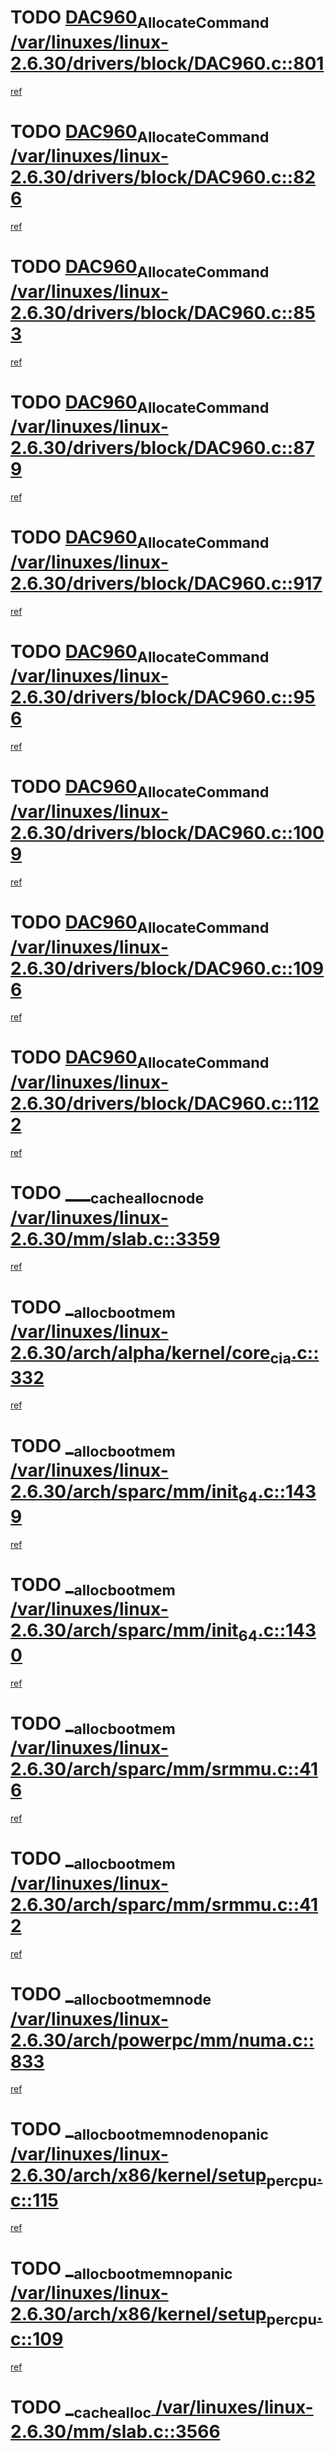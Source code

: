 * TODO [[view:/var/linuxes/linux-2.6.30/drivers/block/DAC960.c::face=ovl-face1::linb=801::colb=20::cole=27][DAC960_AllocateCommand /var/linuxes/linux-2.6.30/drivers/block/DAC960.c::801]]
[[view:/var/linuxes/linux-2.6.30/drivers/block/DAC960.c::face=ovl-face2::linb=802::colb=48::cole=55][ref]]
* TODO [[view:/var/linuxes/linux-2.6.30/drivers/block/DAC960.c::face=ovl-face1::linb=826::colb=20::cole=27][DAC960_AllocateCommand /var/linuxes/linux-2.6.30/drivers/block/DAC960.c::826]]
[[view:/var/linuxes/linux-2.6.30/drivers/block/DAC960.c::face=ovl-face2::linb=827::colb=48::cole=55][ref]]
* TODO [[view:/var/linuxes/linux-2.6.30/drivers/block/DAC960.c::face=ovl-face1::linb=853::colb=20::cole=27][DAC960_AllocateCommand /var/linuxes/linux-2.6.30/drivers/block/DAC960.c::853]]
[[view:/var/linuxes/linux-2.6.30/drivers/block/DAC960.c::face=ovl-face2::linb=854::colb=48::cole=55][ref]]
* TODO [[view:/var/linuxes/linux-2.6.30/drivers/block/DAC960.c::face=ovl-face1::linb=879::colb=20::cole=27][DAC960_AllocateCommand /var/linuxes/linux-2.6.30/drivers/block/DAC960.c::879]]
[[view:/var/linuxes/linux-2.6.30/drivers/block/DAC960.c::face=ovl-face2::linb=880::colb=48::cole=55][ref]]
* TODO [[view:/var/linuxes/linux-2.6.30/drivers/block/DAC960.c::face=ovl-face1::linb=917::colb=20::cole=27][DAC960_AllocateCommand /var/linuxes/linux-2.6.30/drivers/block/DAC960.c::917]]
[[view:/var/linuxes/linux-2.6.30/drivers/block/DAC960.c::face=ovl-face2::linb=918::colb=48::cole=55][ref]]
* TODO [[view:/var/linuxes/linux-2.6.30/drivers/block/DAC960.c::face=ovl-face1::linb=956::colb=20::cole=27][DAC960_AllocateCommand /var/linuxes/linux-2.6.30/drivers/block/DAC960.c::956]]
[[view:/var/linuxes/linux-2.6.30/drivers/block/DAC960.c::face=ovl-face2::linb=957::colb=48::cole=55][ref]]
* TODO [[view:/var/linuxes/linux-2.6.30/drivers/block/DAC960.c::face=ovl-face1::linb=1009::colb=20::cole=27][DAC960_AllocateCommand /var/linuxes/linux-2.6.30/drivers/block/DAC960.c::1009]]
[[view:/var/linuxes/linux-2.6.30/drivers/block/DAC960.c::face=ovl-face2::linb=1010::colb=48::cole=55][ref]]
* TODO [[view:/var/linuxes/linux-2.6.30/drivers/block/DAC960.c::face=ovl-face1::linb=1096::colb=6::cole=13][DAC960_AllocateCommand /var/linuxes/linux-2.6.30/drivers/block/DAC960.c::1096]]
[[view:/var/linuxes/linux-2.6.30/drivers/block/DAC960.c::face=ovl-face2::linb=1097::colb=24::cole=31][ref]]
* TODO [[view:/var/linuxes/linux-2.6.30/drivers/block/DAC960.c::face=ovl-face1::linb=1122::colb=20::cole=27][DAC960_AllocateCommand /var/linuxes/linux-2.6.30/drivers/block/DAC960.c::1122]]
[[view:/var/linuxes/linux-2.6.30/drivers/block/DAC960.c::face=ovl-face2::linb=1123::colb=48::cole=55][ref]]
* TODO [[view:/var/linuxes/linux-2.6.30/mm/slab.c::face=ovl-face1::linb=3359::colb=1::cole=4][____cache_alloc_node /var/linuxes/linux-2.6.30/mm/slab.c::3359]]
[[view:/var/linuxes/linux-2.6.30/mm/slab.c::face=ovl-face2::linb=3362::colb=51::cole=54][ref]]
* TODO [[view:/var/linuxes/linux-2.6.30/arch/alpha/kernel/core_cia.c::face=ovl-face1::linb=332::colb=1::cole=5][__alloc_bootmem /var/linuxes/linux-2.6.30/arch/alpha/kernel/core_cia.c::332]]
[[view:/var/linuxes/linux-2.6.30/arch/alpha/kernel/core_cia.c::face=ovl-face2::linb=333::colb=21::cole=25][ref]]
* TODO [[view:/var/linuxes/linux-2.6.30/arch/sparc/mm/init_64.c::face=ovl-face1::linb=1439::colb=3::cole=6][__alloc_bootmem /var/linuxes/linux-2.6.30/arch/sparc/mm/init_64.c::1439]]
[[view:/var/linuxes/linux-2.6.30/arch/sparc/mm/init_64.c::face=ovl-face2::linb=1441::colb=38::cole=41][ref]]
* TODO [[view:/var/linuxes/linux-2.6.30/arch/sparc/mm/init_64.c::face=ovl-face1::linb=1430::colb=3::cole=6][__alloc_bootmem /var/linuxes/linux-2.6.30/arch/sparc/mm/init_64.c::1430]]
[[view:/var/linuxes/linux-2.6.30/arch/sparc/mm/init_64.c::face=ovl-face2::linb=1432::colb=31::cole=34][ref]]
* TODO [[view:/var/linuxes/linux-2.6.30/arch/sparc/mm/srmmu.c::face=ovl-face1::linb=416::colb=1::cole=21][__alloc_bootmem /var/linuxes/linux-2.6.30/arch/sparc/mm/srmmu.c::416]]
[[view:/var/linuxes/linux-2.6.30/arch/sparc/mm/srmmu.c::face=ovl-face2::linb=417::colb=34::cole=54][ref]]
* TODO [[view:/var/linuxes/linux-2.6.30/arch/sparc/mm/srmmu.c::face=ovl-face1::linb=412::colb=1::cole=19][__alloc_bootmem /var/linuxes/linux-2.6.30/arch/sparc/mm/srmmu.c::412]]
[[view:/var/linuxes/linux-2.6.30/arch/sparc/mm/srmmu.c::face=ovl-face2::linb=414::colb=8::cole=26][ref]]
* TODO [[view:/var/linuxes/linux-2.6.30/arch/powerpc/mm/numa.c::face=ovl-face1::linb=833::colb=2::cole=5][__alloc_bootmem_node /var/linuxes/linux-2.6.30/arch/powerpc/mm/numa.c::833]]
[[view:/var/linuxes/linux-2.6.30/arch/powerpc/mm/numa.c::face=ovl-face2::linb=839::colb=8::cole=11][ref]]
* TODO [[view:/var/linuxes/linux-2.6.30/arch/x86/kernel/setup_percpu.c::face=ovl-face1::linb=115::colb=2::cole=5][__alloc_bootmem_node_nopanic /var/linuxes/linux-2.6.30/arch/x86/kernel/setup_percpu.c::115]]
[[view:/var/linuxes/linux-2.6.30/arch/x86/kernel/setup_percpu.c::face=ovl-face2::linb=118::colb=38::cole=41][ref]]
* TODO [[view:/var/linuxes/linux-2.6.30/arch/x86/kernel/setup_percpu.c::face=ovl-face1::linb=109::colb=2::cole=5][__alloc_bootmem_nopanic /var/linuxes/linux-2.6.30/arch/x86/kernel/setup_percpu.c::109]]
[[view:/var/linuxes/linux-2.6.30/arch/x86/kernel/setup_percpu.c::face=ovl-face2::linb=113::colb=20::cole=23][ref]]
* TODO [[view:/var/linuxes/linux-2.6.30/mm/slab.c::face=ovl-face1::linb=3566::colb=7::cole=10][__cache_alloc /var/linuxes/linux-2.6.30/mm/slab.c::3566]]
[[view:/var/linuxes/linux-2.6.30/mm/slab.c::face=ovl-face2::linb=3568::colb=34::cole=37][ref]]
* TODO [[view:/var/linuxes/linux-2.6.30/mm/slab.c::face=ovl-face1::linb=3709::colb=1::cole=4][__cache_alloc /var/linuxes/linux-2.6.30/mm/slab.c::3709]]
[[view:/var/linuxes/linux-2.6.30/mm/slab.c::face=ovl-face2::linb=3711::colb=39::cole=42][ref]]
* TODO [[view:/var/linuxes/linux-2.6.30/mm/slab.c::face=ovl-face1::linb=3627::colb=7::cole=10][__cache_alloc_node /var/linuxes/linux-2.6.30/mm/slab.c::3627]]
[[view:/var/linuxes/linux-2.6.30/mm/slab.c::face=ovl-face2::linb=3630::colb=39::cole=42][ref]]
* TODO [[view:/var/linuxes/linux-2.6.30/net/wireless/core.c::face=ovl-face1::linb=139::colb=1::cole=4][__cfg80211_drv_from_info /var/linuxes/linux-2.6.30/net/wireless/core.c::139]]
[[view:/var/linuxes/linux-2.6.30/net/wireless/core.c::face=ovl-face2::linb=145::colb=14::cole=17][ref]]
* TODO [[view:/var/linuxes/linux-2.6.30/net/wireless/nl80211.c::face=ovl-face1::linb=373::colb=1::cole=5][__cfg80211_drv_from_info /var/linuxes/linux-2.6.30/net/wireless/nl80211.c::373]]
[[view:/var/linuxes/linux-2.6.30/net/wireless/nl80211.c::face=ovl-face2::linb=379::colb=13::cole=17][ref]]
* TODO [[view:/var/linuxes/linux-2.6.30/mm/slab.c::face=ovl-face1::linb=3415::colb=1::cole=5][__do_cache_alloc /var/linuxes/linux-2.6.30/mm/slab.c::3415]]
[[view:/var/linuxes/linux-2.6.30/mm/slab.c::face=ovl-face2::linb=3417::colb=52::cole=56][ref]]
* TODO [[view:/var/linuxes/linux-2.6.30/fs/btrfs/extent-tree.c::face=ovl-face1::linb=1738::colb=1::cole=11][__find_space_info /var/linuxes/linux-2.6.30/fs/btrfs/extent-tree.c::1738]]
[[view:/var/linuxes/linux-2.6.30/fs/btrfs/extent-tree.c::face=ovl-face2::linb=1741::colb=12::cole=22][ref]]
* TODO [[view:/var/linuxes/linux-2.6.30/fs/btrfs/extent-tree.c::face=ovl-face1::linb=2590::colb=1::cole=11][__find_space_info /var/linuxes/linux-2.6.30/fs/btrfs/extent-tree.c::2590]]
[[view:/var/linuxes/linux-2.6.30/fs/btrfs/extent-tree.c::face=ovl-face2::linb=2624::colb=14::cole=24][ref]]
* TODO [[view:/var/linuxes/linux-2.6.30/fs/btrfs/extent-tree.c::face=ovl-face1::linb=2590::colb=1::cole=11][__find_space_info /var/linuxes/linux-2.6.30/fs/btrfs/extent-tree.c::2590]]
[[view:/var/linuxes/linux-2.6.30/fs/btrfs/extent-tree.c::face=ovl-face2::linb=2643::colb=12::cole=22][ref]]
* TODO [[view:/var/linuxes/linux-2.6.30/fs/btrfs/extent-tree.c::face=ovl-face1::linb=2925::colb=2::cole=7][__find_space_info /var/linuxes/linux-2.6.30/fs/btrfs/extent-tree.c::2925]]
[[view:/var/linuxes/linux-2.6.30/fs/btrfs/extent-tree.c::face=ovl-face2::linb=2929::colb=18::cole=23][ref]]
* TODO [[view:/var/linuxes/linux-2.6.30/drivers/net/bonding/bond_3ad.c::face=ovl-face1::linb=161::colb=17::cole=21][__get_bond_by_port /var/linuxes/linux-2.6.30/drivers/net/bonding/bond_3ad.c::161]]
[[view:/var/linuxes/linux-2.6.30/drivers/net/bonding/bond_3ad.c::face=ovl-face2::linb=165::colb=39::cole=43][ref]]
* TODO [[view:/var/linuxes/linux-2.6.30/drivers/net/bonding/bond_3ad.c::face=ovl-face1::linb=181::colb=17::cole=21][__get_bond_by_port /var/linuxes/linux-2.6.30/drivers/net/bonding/bond_3ad.c::181]]
[[view:/var/linuxes/linux-2.6.30/drivers/net/bonding/bond_3ad.c::face=ovl-face2::linb=184::colb=24::cole=28][ref]]
* TODO [[view:/var/linuxes/linux-2.6.30/drivers/net/bonding/bond_3ad.c::face=ovl-face1::linb=1390::colb=1::cole=11][__get_first_agg /var/linuxes/linux-2.6.30/drivers/net/bonding/bond_3ad.c::1390]]
[[view:/var/linuxes/linux-2.6.30/drivers/net/bonding/bond_3ad.c::face=ovl-face2::linb=1391::colb=24::cole=34][ref]]
* TODO [[view:/var/linuxes/linux-2.6.30/drivers/net/bonding/bond_3ad.c::face=ovl-face1::linb=1982::colb=3::cole=17][__get_first_agg /var/linuxes/linux-2.6.30/drivers/net/bonding/bond_3ad.c::1982]]
[[view:/var/linuxes/linux-2.6.30/drivers/net/bonding/bond_3ad.c::face=ovl-face2::linb=1983::colb=58::cole=72][ref]]
* TODO [[view:/var/linuxes/linux-2.6.30/drivers/net/bonding/bond_3ad.c::face=ovl-face1::linb=2045::colb=1::cole=16][__get_first_agg /var/linuxes/linux-2.6.30/drivers/net/bonding/bond_3ad.c::2045]]
[[view:/var/linuxes/linux-2.6.30/drivers/net/bonding/bond_3ad.c::face=ovl-face2::linb=2046::colb=58::cole=73][ref]]
* TODO [[view:/var/linuxes/linux-2.6.30/drivers/net/bonding/bond_3ad.c::face=ovl-face1::linb=2116::colb=3::cole=13][__get_first_agg /var/linuxes/linux-2.6.30/drivers/net/bonding/bond_3ad.c::2116]]
[[view:/var/linuxes/linux-2.6.30/drivers/net/bonding/bond_3ad.c::face=ovl-face2::linb=2117::colb=26::cole=36][ref]]
* TODO [[view:/var/linuxes/linux-2.6.30/drivers/net/bonding/bond_3ad.c::face=ovl-face1::linb=755::colb=20::cole=30][__get_next_agg /var/linuxes/linux-2.6.30/drivers/net/bonding/bond_3ad.c::755]]
[[view:/var/linuxes/linux-2.6.30/drivers/net/bonding/bond_3ad.c::face=ovl-face2::linb=756::colb=6::cole=16][ref]]
* TODO [[view:/var/linuxes/linux-2.6.30/drivers/net/bonding/bond_3ad.c::face=ovl-face1::linb=1983::colb=26::cole=40][__get_next_agg /var/linuxes/linux-2.6.30/drivers/net/bonding/bond_3ad.c::1983]]
[[view:/var/linuxes/linux-2.6.30/drivers/net/bonding/bond_3ad.c::face=ovl-face2::linb=1985::colb=9::cole=23][ref]]
[[view:/var/linuxes/linux-2.6.30/drivers/net/bonding/bond_3ad.c::face=ovl-face2::linb=1985::colb=40::cole=54][ref]]
[[view:/var/linuxes/linux-2.6.30/drivers/net/bonding/bond_3ad.c::face=ovl-face2::linb=1985::colb=79::cole=93][ref]]
* TODO [[view:/var/linuxes/linux-2.6.30/drivers/net/bonding/bond_3ad.c::face=ovl-face1::linb=1983::colb=26::cole=40][__get_next_agg /var/linuxes/linux-2.6.30/drivers/net/bonding/bond_3ad.c::1983]]
[[view:/var/linuxes/linux-2.6.30/drivers/net/bonding/bond_3ad.c::face=ovl-face2::linb=1991::colb=30::cole=44][ref]]
[[view:/var/linuxes/linux-2.6.30/drivers/net/bonding/bond_3ad.c::face=ovl-face2::linb=1991::colb=62::cole=76][ref]]
[[view:/var/linuxes/linux-2.6.30/drivers/net/bonding/bond_3ad.c::face=ovl-face2::linb=1991::colb=101::cole=115][ref]]
* TODO [[view:/var/linuxes/linux-2.6.30/drivers/net/bonding/bond_3ad.c::face=ovl-face1::linb=2046::colb=25::cole=40][__get_next_agg /var/linuxes/linux-2.6.30/drivers/net/bonding/bond_3ad.c::2046]]
[[view:/var/linuxes/linux-2.6.30/drivers/net/bonding/bond_3ad.c::face=ovl-face2::linb=2049::colb=17::cole=32][ref]]
* TODO [[view:/var/linuxes/linux-2.6.30/fs/buffer.c::face=ovl-face1::linb=1408::colb=21::cole=23][__getblk /var/linuxes/linux-2.6.30/fs/buffer.c::1408]]
[[view:/var/linuxes/linux-2.6.30/fs/buffer.c::face=ovl-face2::linb=1410::colb=36::cole=38][ref]]
* TODO [[view:/var/linuxes/linux-2.6.30/fs/btrfs/disk-io.c::face=ovl-face1::linb=2059::colb=3::cole=5][__getblk /var/linuxes/linux-2.6.30/fs/btrfs/disk-io.c::2059]]
[[view:/var/linuxes/linux-2.6.30/fs/btrfs/disk-io.c::face=ovl-face2::linb=2061::colb=10::cole=12][ref]]
* TODO [[view:/var/linuxes/linux-2.6.30/fs/reiserfs/journal.c::face=ovl-face1::linb=2333::colb=2::cole=4][__getblk /var/linuxes/linux-2.6.30/fs/reiserfs/journal.c::2333]]
[[view:/var/linuxes/linux-2.6.30/fs/reiserfs/journal.c::face=ovl-face2::linb=2334::colb=22::cole=24][ref]]
* TODO [[view:/var/linuxes/linux-2.6.30/fs/reiserfs/journal.c::face=ovl-face1::linb=2323::colb=1::cole=3][__getblk /var/linuxes/linux-2.6.30/fs/reiserfs/journal.c::2323]]
[[view:/var/linuxes/linux-2.6.30/fs/reiserfs/journal.c::face=ovl-face2::linb=2324::colb=21::cole=23][ref]]
* TODO [[view:/var/linuxes/linux-2.6.30/fs/jbd/journal.c::face=ovl-face1::linb=909::colb=2::cole=4][__getblk /var/linuxes/linux-2.6.30/fs/jbd/journal.c::909]]
[[view:/var/linuxes/linux-2.6.30/fs/jbd/journal.c::face=ovl-face2::linb=910::colb=14::cole=16][ref]]
* TODO [[view:/var/linuxes/linux-2.6.30/arch/powerpc/kernel/crash_dump.c::face=ovl-face1::linb=137::colb=2::cole=7][__ioremap /var/linuxes/linux-2.6.30/arch/powerpc/kernel/crash_dump.c::137]]
[[view:/var/linuxes/linux-2.6.30/arch/powerpc/kernel/crash_dump.c::face=ovl-face2::linb=138::colb=28::cole=33][ref]]
* TODO [[view:/var/linuxes/linux-2.6.30/drivers/video/platinumfb.c::face=ovl-face1::linb=575::colb=1::cole=20][__ioremap /var/linuxes/linux-2.6.30/drivers/video/platinumfb.c::575]]
[[view:/var/linuxes/linux-2.6.30/drivers/video/platinumfb.c::face=ovl-face2::linb=634::colb=10::cole=29][ref]]
* TODO [[view:/var/linuxes/linux-2.6.30/arch/powerpc/platforms/cell/io-workarounds.c::face=ovl-face1::linb=137::colb=15::cole=18][__ioremap_caller /var/linuxes/linux-2.6.30/arch/powerpc/platforms/cell/io-workarounds.c::137]]
[[view:/var/linuxes/linux-2.6.30/arch/powerpc/platforms/cell/io-workarounds.c::face=ovl-face2::linb=143::colb=21::cole=24][ref]]
* TODO [[view:/var/linuxes/linux-2.6.30/arch/arm/mach-ebsa110/io.c::face=ovl-face1::linb=68::colb=15::cole=16][__isamem_convert_addr /var/linuxes/linux-2.6.30/arch/arm/mach-ebsa110/io.c::68]]
[[view:/var/linuxes/linux-2.6.30/arch/arm/mach-ebsa110/io.c::face=ovl-face2::linb=72::colb=20::cole=21][ref]]
* TODO [[view:/var/linuxes/linux-2.6.30/arch/arm/mach-ebsa110/io.c::face=ovl-face1::linb=68::colb=15::cole=16][__isamem_convert_addr /var/linuxes/linux-2.6.30/arch/arm/mach-ebsa110/io.c::68]]
[[view:/var/linuxes/linux-2.6.30/arch/arm/mach-ebsa110/io.c::face=ovl-face2::linb=74::colb=20::cole=21][ref]]
* TODO [[view:/var/linuxes/linux-2.6.30/arch/arm/mach-ebsa110/io.c::face=ovl-face1::linb=80::colb=15::cole=16][__isamem_convert_addr /var/linuxes/linux-2.6.30/arch/arm/mach-ebsa110/io.c::80]]
[[view:/var/linuxes/linux-2.6.30/arch/arm/mach-ebsa110/io.c::face=ovl-face2::linb=85::colb=20::cole=21][ref]]
* TODO [[view:/var/linuxes/linux-2.6.30/arch/arm/mach-ebsa110/io.c::face=ovl-face1::linb=90::colb=15::cole=16][__isamem_convert_addr /var/linuxes/linux-2.6.30/arch/arm/mach-ebsa110/io.c::90]]
[[view:/var/linuxes/linux-2.6.30/arch/arm/mach-ebsa110/io.c::face=ovl-face2::linb=96::colb=19::cole=20][ref]]
* TODO [[view:/var/linuxes/linux-2.6.30/arch/arm/mach-ebsa110/io.c::face=ovl-face1::linb=107::colb=15::cole=16][__isamem_convert_addr /var/linuxes/linux-2.6.30/arch/arm/mach-ebsa110/io.c::107]]
[[view:/var/linuxes/linux-2.6.30/arch/arm/mach-ebsa110/io.c::face=ovl-face2::linb=111::colb=14::cole=15][ref]]
* TODO [[view:/var/linuxes/linux-2.6.30/arch/arm/mach-ebsa110/io.c::face=ovl-face1::linb=117::colb=15::cole=16][__isamem_convert_addr /var/linuxes/linux-2.6.30/arch/arm/mach-ebsa110/io.c::117]]
[[view:/var/linuxes/linux-2.6.30/arch/arm/mach-ebsa110/io.c::face=ovl-face2::linb=121::colb=14::cole=15][ref]]
* TODO [[view:/var/linuxes/linux-2.6.30/arch/arm/mach-ebsa110/io.c::face=ovl-face1::linb=127::colb=15::cole=16][__isamem_convert_addr /var/linuxes/linux-2.6.30/arch/arm/mach-ebsa110/io.c::127]]
[[view:/var/linuxes/linux-2.6.30/arch/arm/mach-ebsa110/io.c::face=ovl-face2::linb=130::colb=20::cole=21][ref]]
* TODO [[view:/var/linuxes/linux-2.6.30/arch/arm/mach-ebsa110/io.c::face=ovl-face1::linb=127::colb=15::cole=16][__isamem_convert_addr /var/linuxes/linux-2.6.30/arch/arm/mach-ebsa110/io.c::127]]
[[view:/var/linuxes/linux-2.6.30/arch/arm/mach-ebsa110/io.c::face=ovl-face2::linb=132::colb=20::cole=21][ref]]
* TODO [[view:/var/linuxes/linux-2.6.30/arch/arm/mach-ebsa110/io.c::face=ovl-face1::linb=137::colb=15::cole=16][__isamem_convert_addr /var/linuxes/linux-2.6.30/arch/arm/mach-ebsa110/io.c::137]]
[[view:/var/linuxes/linux-2.6.30/arch/arm/mach-ebsa110/io.c::face=ovl-face2::linb=142::colb=19::cole=20][ref]]
* TODO [[view:/var/linuxes/linux-2.6.30/arch/arm/mach-ebsa110/io.c::face=ovl-face1::linb=147::colb=15::cole=16][__isamem_convert_addr /var/linuxes/linux-2.6.30/arch/arm/mach-ebsa110/io.c::147]]
[[view:/var/linuxes/linux-2.6.30/arch/arm/mach-ebsa110/io.c::face=ovl-face2::linb=152::colb=19::cole=20][ref]]
* TODO [[view:/var/linuxes/linux-2.6.30/arch/arm/mach-ebsa110/io.c::face=ovl-face1::linb=162::colb=15::cole=16][__isamem_convert_addr /var/linuxes/linux-2.6.30/arch/arm/mach-ebsa110/io.c::162]]
[[view:/var/linuxes/linux-2.6.30/arch/arm/mach-ebsa110/io.c::face=ovl-face2::linb=166::colb=15::cole=16][ref]]
* TODO [[view:/var/linuxes/linux-2.6.30/arch/arm/mach-ebsa110/io.c::face=ovl-face1::linb=172::colb=15::cole=16][__isamem_convert_addr /var/linuxes/linux-2.6.30/arch/arm/mach-ebsa110/io.c::172]]
[[view:/var/linuxes/linux-2.6.30/arch/arm/mach-ebsa110/io.c::face=ovl-face2::linb=176::colb=15::cole=16][ref]]
* TODO [[view:/var/linuxes/linux-2.6.30/kernel/sched_fair.c::face=ovl-face1::linb=822::colb=22::cole=24][__pick_next_entity /var/linuxes/linux-2.6.30/kernel/sched_fair.c::822]]
[[view:/var/linuxes/linux-2.6.30/kernel/sched_fair.c::face=ovl-face2::linb=824::colb=57::cole=59][ref]]
* TODO [[view:/var/linuxes/linux-2.6.30/arch/ia64/ia32/sys_ia32.c::face=ovl-face1::linb=355::colb=2::cole=6][__pp_prev /var/linuxes/linux-2.6.30/arch/ia64/ia32/sys_ia32.c::355]]
[[view:/var/linuxes/linux-2.6.30/arch/ia64/ia32/sys_ia32.c::face=ovl-face2::linb=365::colb=44::cole=48][ref]]
* TODO [[view:/var/linuxes/linux-2.6.30/mm/filemap.c::face=ovl-face1::linb=1723::colb=1::cole=5][__read_cache_page /var/linuxes/linux-2.6.30/mm/filemap.c::1723]]
[[view:/var/linuxes/linux-2.6.30/mm/filemap.c::face=ovl-face2::linb=1726::colb=18::cole=22][ref]]
* TODO [[view:/var/linuxes/linux-2.6.30/net/mac80211/sta_info.c::face=ovl-face1::linb=682::colb=2::cole=5][__sta_info_unpin /var/linuxes/linux-2.6.30/net/mac80211/sta_info.c::682]]
[[view:/var/linuxes/linux-2.6.30/net/mac80211/sta_info.c::face=ovl-face2::linb=683::colb=19::cole=22][ref]]
* TODO [[view:/var/linuxes/linux-2.6.30/arch/alpha/kernel/setup.c::face=ovl-face1::linb=615::colb=23::cole=25][__sysrq_get_key_op /var/linuxes/linux-2.6.30/arch/alpha/kernel/setup.c::615]]
[[view:/var/linuxes/linux-2.6.30/arch/alpha/kernel/setup.c::face=ovl-face2::linb=616::colb=2::cole=4][ref]]
* TODO [[view:/var/linuxes/linux-2.6.30/drivers/net/tun.c::face=ovl-face1::linb=488::colb=20::cole=23][__tun_get /var/linuxes/linux-2.6.30/drivers/net/tun.c::488]]
[[view:/var/linuxes/linux-2.6.30/drivers/net/tun.c::face=ovl-face2::linb=489::colb=19::cole=22][ref]]
* TODO [[view:/var/linuxes/linux-2.6.30/fs/freevxfs/vxfs_inode.c::face=ovl-face1::linb=304::colb=1::cole=4][__vxfs_iget /var/linuxes/linux-2.6.30/fs/freevxfs/vxfs_inode.c::304]]
[[view:/var/linuxes/linux-2.6.30/fs/freevxfs/vxfs_inode.c::face=ovl-face2::linb=307::colb=18::cole=21][ref]]
* TODO [[view:/var/linuxes/linux-2.6.30/fs/freevxfs/vxfs_inode.c::face=ovl-face1::linb=304::colb=1::cole=4][__vxfs_iget /var/linuxes/linux-2.6.30/fs/freevxfs/vxfs_inode.c::304]]
[[view:/var/linuxes/linux-2.6.30/fs/freevxfs/vxfs_inode.c::face=ovl-face2::linb=310::colb=16::cole=19][ref]]
* TODO [[view:/var/linuxes/linux-2.6.30/fs/xfs/linux-2.6/xfs_buf.c::face=ovl-face1::linb=598::colb=1::cole=3][_xfs_buf_find /var/linuxes/linux-2.6.30/fs/xfs/linux-2.6/xfs_buf.c::598]]
[[view:/var/linuxes/linux-2.6.30/fs/xfs/linux-2.6/xfs_buf.c::face=ovl-face2::linb=600::colb=32::cole=34][ref]]
* TODO [[view:/var/linuxes/linux-2.6.30/drivers/platform/x86/eeepc-laptop.c::face=ovl-face1::linb=986::colb=1::cole=4][acpi_get_physical_device /var/linuxes/linux-2.6.30/drivers/platform/x86/eeepc-laptop.c::986]]
[[view:/var/linuxes/linux-2.6.30/drivers/platform/x86/eeepc-laptop.c::face=ovl-face2::linb=989::colb=32::cole=35][ref]]
* TODO [[view:/var/linuxes/linux-2.6.30/drivers/platform/x86/eeepc-laptop.c::face=ovl-face1::linb=986::colb=1::cole=4][acpi_get_physical_device /var/linuxes/linux-2.6.30/drivers/platform/x86/eeepc-laptop.c::986]]
[[view:/var/linuxes/linux-2.6.30/drivers/platform/x86/eeepc-laptop.c::face=ovl-face2::linb=996::colb=27::cole=30][ref]]
* TODO [[view:/var/linuxes/linux-2.6.30/drivers/platform/x86/asus-laptop.c::face=ovl-face1::linb=1359::colb=1::cole=4][acpi_get_physical_device /var/linuxes/linux-2.6.30/drivers/platform/x86/asus-laptop.c::1359]]
[[view:/var/linuxes/linux-2.6.30/drivers/platform/x86/asus-laptop.c::face=ovl-face2::linb=1362::colb=31::cole=34][ref]]
* TODO [[view:/var/linuxes/linux-2.6.30/drivers/platform/x86/asus-laptop.c::face=ovl-face1::linb=1359::colb=1::cole=4][acpi_get_physical_device /var/linuxes/linux-2.6.30/drivers/platform/x86/asus-laptop.c::1359]]
[[view:/var/linuxes/linux-2.6.30/drivers/platform/x86/asus-laptop.c::face=ovl-face2::linb=1373::colb=24::cole=27][ref]]
* TODO [[view:/var/linuxes/linux-2.6.30/drivers/acpi/acpica/hwsleep.c::face=ovl-face1::linb=494::colb=2::cole=23][acpi_hw_get_bit_register_info /var/linuxes/linux-2.6.30/drivers/acpi/acpica/hwsleep.c::494]]
[[view:/var/linuxes/linux-2.6.30/drivers/acpi/acpica/hwsleep.c::face=ovl-face2::linb=506::colb=7::cole=28][ref]]
* TODO [[view:/var/linuxes/linux-2.6.30/drivers/acpi/acpica/hwsleep.c::face=ovl-face1::linb=492::colb=2::cole=21][acpi_hw_get_bit_register_info /var/linuxes/linux-2.6.30/drivers/acpi/acpica/hwsleep.c::492]]
[[view:/var/linuxes/linux-2.6.30/drivers/acpi/acpica/hwsleep.c::face=ovl-face2::linb=505::colb=21::cole=40][ref]]
* TODO [[view:/var/linuxes/linux-2.6.30/drivers/acpi/acpica/nspredef.c::face=ovl-face1::linb=141::colb=1::cole=11][acpi_ns_check_for_predefined_name /var/linuxes/linux-2.6.30/drivers/acpi/acpica/nspredef.c::141]]
[[view:/var/linuxes/linux-2.6.30/drivers/acpi/acpica/nspredef.c::face=ovl-face2::linb=147::colb=33::cole=43][ref]]
* TODO [[view:/var/linuxes/linux-2.6.30/drivers/acpi/acpica/nspredef.c::face=ovl-face1::linb=141::colb=1::cole=11][acpi_ns_check_for_predefined_name /var/linuxes/linux-2.6.30/drivers/acpi/acpica/nspredef.c::141]]
[[view:/var/linuxes/linux-2.6.30/drivers/acpi/acpica/nspredef.c::face=ovl-face2::linb=156::colb=10::cole=20][ref]]
* TODO [[view:/var/linuxes/linux-2.6.30/drivers/acpi/acpica/nsaccess.c::face=ovl-face1::linb=341::colb=4::cole=15][acpi_ns_get_parent_node /var/linuxes/linux-2.6.30/drivers/acpi/acpica/nsaccess.c::341]]
[[view:/var/linuxes/linux-2.6.30/drivers/acpi/acpica/nsaccess.c::face=ovl-face2::linb=339::colb=31::cole=42][ref]]
[[view:/var/linuxes/linux-2.6.30/drivers/acpi/acpica/nsaccess.c::face=ovl-face2::linb=340::colb=10::cole=21][ref]]
* TODO [[view:/var/linuxes/linux-2.6.30/drivers/acpi/acpica/nsalloc.c::face=ovl-face1::linb=485::colb=3::cole=14][acpi_ns_get_parent_node /var/linuxes/linux-2.6.30/drivers/acpi/acpica/nsalloc.c::485]]
[[view:/var/linuxes/linux-2.6.30/drivers/acpi/acpica/nsalloc.c::face=ovl-face2::linb=436::colb=43::cole=54][ref]]
* TODO [[view:/var/linuxes/linux-2.6.30/drivers/acpi/acpica/nsalloc.c::face=ovl-face1::linb=377::colb=3::cole=14][acpi_ns_get_parent_node /var/linuxes/linux-2.6.30/drivers/acpi/acpica/nsalloc.c::377]]
[[view:/var/linuxes/linux-2.6.30/drivers/acpi/acpica/nsalloc.c::face=ovl-face2::linb=338::colb=43::cole=54][ref]]
* TODO [[view:/var/linuxes/linux-2.6.30/drivers/acpi/acpica/nsalloc.c::face=ovl-face1::linb=111::colb=1::cole=12][acpi_ns_get_parent_node /var/linuxes/linux-2.6.30/drivers/acpi/acpica/nsalloc.c::111]]
[[view:/var/linuxes/linux-2.6.30/drivers/acpi/acpica/nsalloc.c::face=ovl-face2::linb=114::colb=13::cole=24][ref]]
* TODO [[view:/var/linuxes/linux-2.6.30/drivers/acpi/acpica/evrgnini.c::face=ovl-face1::linb=553::colb=1::cole=5][acpi_ns_get_parent_node /var/linuxes/linux-2.6.30/drivers/acpi/acpica/evrgnini.c::553]]
[[view:/var/linuxes/linux-2.6.30/drivers/acpi/acpica/evrgnini.c::face=ovl-face2::linb=566::colb=45::cole=49][ref]]
* TODO [[view:/var/linuxes/linux-2.6.30/drivers/acpi/acpica/evrgnini.c::face=ovl-face1::linb=253::colb=3::cole=16][acpi_ns_get_parent_node /var/linuxes/linux-2.6.30/drivers/acpi/acpica/evrgnini.c::253]]
[[view:/var/linuxes/linux-2.6.30/drivers/acpi/acpica/evrgnini.c::face=ovl-face2::linb=228::colb=34::cole=47][ref]]
* TODO [[view:/var/linuxes/linux-2.6.30/drivers/acpi/acpica/evrgnini.c::face=ovl-face1::linb=253::colb=3::cole=16][acpi_ns_get_parent_node /var/linuxes/linux-2.6.30/drivers/acpi/acpica/evrgnini.c::253]]
[[view:/var/linuxes/linux-2.6.30/drivers/acpi/acpica/evrgnini.c::face=ovl-face2::linb=312::colb=7::cole=20][ref]]
* TODO [[view:/var/linuxes/linux-2.6.30/drivers/acpi/acpica/nswalk.c::face=ovl-face1::linb=289::colb=3::cole=14][acpi_ns_get_parent_node /var/linuxes/linux-2.6.30/drivers/acpi/acpica/nswalk.c::289]]
[[view:/var/linuxes/linux-2.6.30/drivers/acpi/acpica/nswalk.c::face=ovl-face2::linb=190::colb=43::cole=54][ref]]
* TODO [[view:/var/linuxes/linux-2.6.30/drivers/acpi/acpica/nsnames.c::face=ovl-face1::linb=96::colb=2::cole=13][acpi_ns_get_parent_node /var/linuxes/linux-2.6.30/drivers/acpi/acpica/nsnames.c::96]]
[[view:/var/linuxes/linux-2.6.30/drivers/acpi/acpica/nsnames.c::face=ovl-face2::linb=95::colb=45::cole=56][ref]]
* TODO [[view:/var/linuxes/linux-2.6.30/drivers/acpi/acpica/nsinit.c::face=ovl-face1::linb=387::colb=1::cole=12][acpi_ns_get_parent_node /var/linuxes/linux-2.6.30/drivers/acpi/acpica/nsinit.c::387]]
[[view:/var/linuxes/linux-2.6.30/drivers/acpi/acpica/nsinit.c::face=ovl-face2::linb=388::colb=9::cole=20][ref]]
* TODO [[view:/var/linuxes/linux-2.6.30/drivers/char/tpm/tpm_bios.c::face=ovl-face1::linb=411::colb=1::cole=5][acpi_os_map_memory /var/linuxes/linux-2.6.30/drivers/char/tpm/tpm_bios.c::411]]
[[view:/var/linuxes/linux-2.6.30/drivers/char/tpm/tpm_bios.c::face=ovl-face2::linb=413::colb=29::cole=33][ref]]
* TODO [[view:/var/linuxes/linux-2.6.30/net/ipv4/igmp.c::face=ovl-face1::linb=513::colb=3::cole=6][add_grec /var/linuxes/linux-2.6.30/net/ipv4/igmp.c::513]]
[[view:/var/linuxes/linux-2.6.30/net/ipv4/igmp.c::face=ovl-face2::linb=513::colb=18::cole=21][ref]]
* TODO [[view:/var/linuxes/linux-2.6.30/net/ipv4/igmp.c::face=ovl-face1::linb=568::colb=3::cole=6][add_grec /var/linuxes/linux-2.6.30/net/ipv4/igmp.c::568]]
[[view:/var/linuxes/linux-2.6.30/net/ipv4/igmp.c::face=ovl-face2::linb=569::colb=18::cole=21][ref]]
* TODO [[view:/var/linuxes/linux-2.6.30/net/ipv4/igmp.c::face=ovl-face1::linb=569::colb=3::cole=6][add_grec /var/linuxes/linux-2.6.30/net/ipv4/igmp.c::569]]
[[view:/var/linuxes/linux-2.6.30/net/ipv4/igmp.c::face=ovl-face2::linb=568::colb=18::cole=21][ref]]
* TODO [[view:/var/linuxes/linux-2.6.30/net/ipv4/igmp.c::face=ovl-face1::linb=569::colb=3::cole=6][add_grec /var/linuxes/linux-2.6.30/net/ipv4/igmp.c::569]]
[[view:/var/linuxes/linux-2.6.30/net/ipv4/igmp.c::face=ovl-face2::linb=574::colb=19::cole=22][ref]]
* TODO [[view:/var/linuxes/linux-2.6.30/net/ipv4/igmp.c::face=ovl-face1::linb=569::colb=3::cole=6][add_grec /var/linuxes/linux-2.6.30/net/ipv4/igmp.c::569]]
[[view:/var/linuxes/linux-2.6.30/net/ipv4/igmp.c::face=ovl-face2::linb=604::colb=17::cole=20][ref]]
* TODO [[view:/var/linuxes/linux-2.6.30/net/ipv4/igmp.c::face=ovl-face1::linb=574::colb=4::cole=7][add_grec /var/linuxes/linux-2.6.30/net/ipv4/igmp.c::574]]
[[view:/var/linuxes/linux-2.6.30/net/ipv4/igmp.c::face=ovl-face2::linb=568::colb=18::cole=21][ref]]
* TODO [[view:/var/linuxes/linux-2.6.30/net/ipv4/igmp.c::face=ovl-face1::linb=574::colb=4::cole=7][add_grec /var/linuxes/linux-2.6.30/net/ipv4/igmp.c::574]]
[[view:/var/linuxes/linux-2.6.30/net/ipv4/igmp.c::face=ovl-face2::linb=574::colb=19::cole=22][ref]]
* TODO [[view:/var/linuxes/linux-2.6.30/net/ipv4/igmp.c::face=ovl-face1::linb=574::colb=4::cole=7][add_grec /var/linuxes/linux-2.6.30/net/ipv4/igmp.c::574]]
[[view:/var/linuxes/linux-2.6.30/net/ipv4/igmp.c::face=ovl-face2::linb=604::colb=17::cole=20][ref]]
* TODO [[view:/var/linuxes/linux-2.6.30/net/ipv4/igmp.c::face=ovl-face1::linb=604::colb=2::cole=5][add_grec /var/linuxes/linux-2.6.30/net/ipv4/igmp.c::604]]
[[view:/var/linuxes/linux-2.6.30/net/ipv4/igmp.c::face=ovl-face2::linb=605::colb=17::cole=20][ref]]
* TODO [[view:/var/linuxes/linux-2.6.30/net/ipv4/igmp.c::face=ovl-face1::linb=605::colb=2::cole=5][add_grec /var/linuxes/linux-2.6.30/net/ipv4/igmp.c::605]]
[[view:/var/linuxes/linux-2.6.30/net/ipv4/igmp.c::face=ovl-face2::linb=604::colb=17::cole=20][ref]]
* TODO [[view:/var/linuxes/linux-2.6.30/net/ipv4/igmp.c::face=ovl-face1::linb=605::colb=2::cole=5][add_grec /var/linuxes/linux-2.6.30/net/ipv4/igmp.c::605]]
[[view:/var/linuxes/linux-2.6.30/net/ipv4/igmp.c::face=ovl-face2::linb=613::colb=18::cole=21][ref]]
* TODO [[view:/var/linuxes/linux-2.6.30/net/ipv4/igmp.c::face=ovl-face1::linb=613::colb=3::cole=6][add_grec /var/linuxes/linux-2.6.30/net/ipv4/igmp.c::613]]
[[view:/var/linuxes/linux-2.6.30/net/ipv4/igmp.c::face=ovl-face2::linb=604::colb=17::cole=20][ref]]
* TODO [[view:/var/linuxes/linux-2.6.30/net/ipv6/mcast.c::face=ovl-face1::linb=1649::colb=3::cole=6][add_grec /var/linuxes/linux-2.6.30/net/ipv6/mcast.c::1649]]
[[view:/var/linuxes/linux-2.6.30/net/ipv6/mcast.c::face=ovl-face2::linb=1649::colb=18::cole=21][ref]]
* TODO [[view:/var/linuxes/linux-2.6.30/net/ipv6/mcast.c::face=ovl-face1::linb=1703::colb=3::cole=6][add_grec /var/linuxes/linux-2.6.30/net/ipv6/mcast.c::1703]]
[[view:/var/linuxes/linux-2.6.30/net/ipv6/mcast.c::face=ovl-face2::linb=1704::colb=18::cole=21][ref]]
* TODO [[view:/var/linuxes/linux-2.6.30/net/ipv6/mcast.c::face=ovl-face1::linb=1704::colb=3::cole=6][add_grec /var/linuxes/linux-2.6.30/net/ipv6/mcast.c::1704]]
[[view:/var/linuxes/linux-2.6.30/net/ipv6/mcast.c::face=ovl-face2::linb=1703::colb=18::cole=21][ref]]
* TODO [[view:/var/linuxes/linux-2.6.30/net/ipv6/mcast.c::face=ovl-face1::linb=1704::colb=3::cole=6][add_grec /var/linuxes/linux-2.6.30/net/ipv6/mcast.c::1704]]
[[view:/var/linuxes/linux-2.6.30/net/ipv6/mcast.c::face=ovl-face2::linb=1709::colb=19::cole=22][ref]]
* TODO [[view:/var/linuxes/linux-2.6.30/net/ipv6/mcast.c::face=ovl-face1::linb=1704::colb=3::cole=6][add_grec /var/linuxes/linux-2.6.30/net/ipv6/mcast.c::1704]]
[[view:/var/linuxes/linux-2.6.30/net/ipv6/mcast.c::face=ovl-face2::linb=1740::colb=17::cole=20][ref]]
* TODO [[view:/var/linuxes/linux-2.6.30/net/ipv6/mcast.c::face=ovl-face1::linb=1709::colb=4::cole=7][add_grec /var/linuxes/linux-2.6.30/net/ipv6/mcast.c::1709]]
[[view:/var/linuxes/linux-2.6.30/net/ipv6/mcast.c::face=ovl-face2::linb=1703::colb=18::cole=21][ref]]
* TODO [[view:/var/linuxes/linux-2.6.30/net/ipv6/mcast.c::face=ovl-face1::linb=1709::colb=4::cole=7][add_grec /var/linuxes/linux-2.6.30/net/ipv6/mcast.c::1709]]
[[view:/var/linuxes/linux-2.6.30/net/ipv6/mcast.c::face=ovl-face2::linb=1709::colb=19::cole=22][ref]]
* TODO [[view:/var/linuxes/linux-2.6.30/net/ipv6/mcast.c::face=ovl-face1::linb=1709::colb=4::cole=7][add_grec /var/linuxes/linux-2.6.30/net/ipv6/mcast.c::1709]]
[[view:/var/linuxes/linux-2.6.30/net/ipv6/mcast.c::face=ovl-face2::linb=1740::colb=17::cole=20][ref]]
* TODO [[view:/var/linuxes/linux-2.6.30/net/ipv6/mcast.c::face=ovl-face1::linb=1740::colb=2::cole=5][add_grec /var/linuxes/linux-2.6.30/net/ipv6/mcast.c::1740]]
[[view:/var/linuxes/linux-2.6.30/net/ipv6/mcast.c::face=ovl-face2::linb=1741::colb=17::cole=20][ref]]
* TODO [[view:/var/linuxes/linux-2.6.30/net/ipv6/mcast.c::face=ovl-face1::linb=1741::colb=2::cole=5][add_grec /var/linuxes/linux-2.6.30/net/ipv6/mcast.c::1741]]
[[view:/var/linuxes/linux-2.6.30/net/ipv6/mcast.c::face=ovl-face2::linb=1740::colb=17::cole=20][ref]]
* TODO [[view:/var/linuxes/linux-2.6.30/net/ipv6/mcast.c::face=ovl-face1::linb=1741::colb=2::cole=5][add_grec /var/linuxes/linux-2.6.30/net/ipv6/mcast.c::1741]]
[[view:/var/linuxes/linux-2.6.30/net/ipv6/mcast.c::face=ovl-face2::linb=1749::colb=18::cole=21][ref]]
* TODO [[view:/var/linuxes/linux-2.6.30/net/ipv6/mcast.c::face=ovl-face1::linb=1749::colb=3::cole=6][add_grec /var/linuxes/linux-2.6.30/net/ipv6/mcast.c::1749]]
[[view:/var/linuxes/linux-2.6.30/net/ipv6/mcast.c::face=ovl-face2::linb=1740::colb=17::cole=20][ref]]
* TODO [[view:/var/linuxes/linux-2.6.30/fs/adfs/super.c::face=ovl-face1::linb=473::colb=1::cole=5][adfs_iget /var/linuxes/linux-2.6.30/fs/adfs/super.c::473]]
[[view:/var/linuxes/linux-2.6.30/fs/adfs/super.c::face=ovl-face2::linb=474::colb=27::cole=31][ref]]
* TODO [[view:/var/linuxes/linux-2.6.30/fs/affs/namei.c::face=ovl-face1::linb=209::colb=1::cole=3][affs_find_entry /var/linuxes/linux-2.6.30/fs/affs/namei.c::209]]
[[view:/var/linuxes/linux-2.6.30/fs/affs/namei.c::face=ovl-face2::linb=212::colb=18::cole=20][ref]]
* TODO [[view:/var/linuxes/linux-2.6.30/drivers/scsi/aic7xxx/aic7xxx_core.c::face=ovl-face1::linb=3864::colb=3::cole=11][ahc_devlimited_syncrate /var/linuxes/linux-2.6.30/drivers/scsi/aic7xxx/aic7xxx_core.c::3864]]
[[view:/var/linuxes/linux-2.6.30/drivers/scsi/aic7xxx/aic7xxx_core.c::face=ovl-face2::linb=3867::colb=35::cole=43][ref]]
* TODO [[view:/var/linuxes/linux-2.6.30/drivers/scsi/aic7xxx/aic7xxx_core.c::face=ovl-face1::linb=3662::colb=3::cole=11][ahc_devlimited_syncrate /var/linuxes/linux-2.6.30/drivers/scsi/aic7xxx/aic7xxx_core.c::3662]]
[[view:/var/linuxes/linux-2.6.30/drivers/scsi/aic7xxx/aic7xxx_core.c::face=ovl-face2::linb=3665::colb=35::cole=43][ref]]
* TODO [[view:/var/linuxes/linux-2.6.30/drivers/scsi/aic7xxx/aic7xxx_core.c::face=ovl-face1::linb=2994::colb=1::cole=5][ahc_devlimited_syncrate /var/linuxes/linux-2.6.30/drivers/scsi/aic7xxx/aic7xxx_core.c::2994]]
[[view:/var/linuxes/linux-2.6.30/drivers/scsi/aic7xxx/aic7xxx_core.c::face=ovl-face2::linb=3041::colb=34::cole=38][ref]]
* TODO [[view:/var/linuxes/linux-2.6.30/drivers/scsi/aic7xxx/aic7xxx_osm.c::face=ovl-face1::linb=2472::colb=1::cole=9][ahc_find_syncrate /var/linuxes/linux-2.6.30/drivers/scsi/aic7xxx/aic7xxx_osm.c::2472]]
[[view:/var/linuxes/linux-2.6.30/drivers/scsi/aic7xxx/aic7xxx_osm.c::face=ovl-face2::linb=2474::colb=33::cole=41][ref]]
* TODO [[view:/var/linuxes/linux-2.6.30/drivers/scsi/aic7xxx/aic7xxx_osm.c::face=ovl-face1::linb=2436::colb=2::cole=10][ahc_find_syncrate /var/linuxes/linux-2.6.30/drivers/scsi/aic7xxx/aic7xxx_osm.c::2436]]
[[view:/var/linuxes/linux-2.6.30/drivers/scsi/aic7xxx/aic7xxx_osm.c::face=ovl-face2::linb=2441::colb=33::cole=41][ref]]
* TODO [[view:/var/linuxes/linux-2.6.30/drivers/scsi/aic7xxx/aic7xxx_osm.c::face=ovl-face1::linb=2411::colb=1::cole=9][ahc_find_syncrate /var/linuxes/linux-2.6.30/drivers/scsi/aic7xxx/aic7xxx_osm.c::2411]]
[[view:/var/linuxes/linux-2.6.30/drivers/scsi/aic7xxx/aic7xxx_osm.c::face=ovl-face2::linb=2413::colb=33::cole=41][ref]]
* TODO [[view:/var/linuxes/linux-2.6.30/drivers/scsi/aic7xxx/aic79xx_osm.c::face=ovl-face1::linb=2299::colb=2::cole=13][ahd_lookup_scb /var/linuxes/linux-2.6.30/drivers/scsi/aic7xxx/aic79xx_osm.c::2299]]
[[view:/var/linuxes/linux-2.6.30/drivers/scsi/aic7xxx/aic79xx_osm.c::face=ovl-face2::linb=2300::colb=2::cole=13][ref]]
* TODO [[view:/var/linuxes/linux-2.6.30/drivers/scsi/aic7xxx/aic79xx_core.c::face=ovl-face1::linb=8106::colb=2::cole=10][ahd_lookup_scb /var/linuxes/linux-2.6.30/drivers/scsi/aic7xxx/aic79xx_core.c::8106]]
[[view:/var/linuxes/linux-2.6.30/drivers/scsi/aic7xxx/aic79xx_core.c::face=ovl-face2::linb=8108::colb=26::cole=34][ref]]
* TODO [[view:/var/linuxes/linux-2.6.30/drivers/scsi/aic7xxx/aic79xx_core.c::face=ovl-face1::linb=5846::colb=1::cole=4][ahd_lookup_scb /var/linuxes/linux-2.6.30/drivers/scsi/aic7xxx/aic79xx_core.c::5846]]
[[view:/var/linuxes/linux-2.6.30/drivers/scsi/aic7xxx/aic79xx_core.c::face=ovl-face2::linb=5857::colb=22::cole=25][ref]]
* TODO [[view:/var/linuxes/linux-2.6.30/drivers/scsi/aic7xxx/aic79xx_core.c::face=ovl-face1::linb=5846::colb=1::cole=4][ahd_lookup_scb /var/linuxes/linux-2.6.30/drivers/scsi/aic7xxx/aic79xx_core.c::5846]]
[[view:/var/linuxes/linux-2.6.30/drivers/scsi/aic7xxx/aic79xx_core.c::face=ovl-face2::linb=5881::colb=31::cole=34][ref]]
* TODO [[view:/var/linuxes/linux-2.6.30/drivers/scsi/aic7xxx/aic79xx_core.c::face=ovl-face1::linb=5846::colb=1::cole=4][ahd_lookup_scb /var/linuxes/linux-2.6.30/drivers/scsi/aic7xxx/aic79xx_core.c::5846]]
[[view:/var/linuxes/linux-2.6.30/drivers/scsi/aic7xxx/aic79xx_core.c::face=ovl-face2::linb=5893::colb=31::cole=34][ref]]
* TODO [[view:/var/linuxes/linux-2.6.30/drivers/scsi/aic7xxx/aic79xx_core.c::face=ovl-face1::linb=5688::colb=1::cole=4][ahd_lookup_scb /var/linuxes/linux-2.6.30/drivers/scsi/aic7xxx/aic79xx_core.c::5688]]
[[view:/var/linuxes/linux-2.6.30/drivers/scsi/aic7xxx/aic79xx_core.c::face=ovl-face2::linb=5694::colb=26::cole=29][ref]]
* TODO [[view:/var/linuxes/linux-2.6.30/drivers/scsi/aic7xxx/aic79xx_core.c::face=ovl-face1::linb=5527::colb=1::cole=4][ahd_lookup_scb /var/linuxes/linux-2.6.30/drivers/scsi/aic7xxx/aic79xx_core.c::5527]]
[[view:/var/linuxes/linux-2.6.30/drivers/scsi/aic7xxx/aic79xx_core.c::face=ovl-face2::linb=5607::colb=13::cole=16][ref]]
* TODO [[view:/var/linuxes/linux-2.6.30/drivers/scsi/aic7xxx/aic79xx_core.c::face=ovl-face1::linb=3013::colb=2::cole=5][ahd_lookup_scb /var/linuxes/linux-2.6.30/drivers/scsi/aic7xxx/aic79xx_core.c::3013]]
[[view:/var/linuxes/linux-2.6.30/drivers/scsi/aic7xxx/aic79xx_core.c::face=ovl-face2::linb=3014::colb=22::cole=25][ref]]
* TODO [[view:/var/linuxes/linux-2.6.30/drivers/scsi/aic7xxx/aic79xx_core.c::face=ovl-face1::linb=2221::colb=2::cole=5][ahd_lookup_scb /var/linuxes/linux-2.6.30/drivers/scsi/aic7xxx/aic79xx_core.c::2221]]
[[view:/var/linuxes/linux-2.6.30/drivers/scsi/aic7xxx/aic79xx_core.c::face=ovl-face2::linb=2225::colb=23::cole=26][ref]]
* TODO [[view:/var/linuxes/linux-2.6.30/drivers/scsi/aic7xxx/aic79xx_core.c::face=ovl-face1::linb=2221::colb=2::cole=5][ahd_lookup_scb /var/linuxes/linux-2.6.30/drivers/scsi/aic7xxx/aic79xx_core.c::2221]]
[[view:/var/linuxes/linux-2.6.30/drivers/scsi/aic7xxx/aic79xx_core.c::face=ovl-face2::linb=2243::colb=23::cole=26][ref]]
* TODO [[view:/var/linuxes/linux-2.6.30/drivers/scsi/aic7xxx/aic79xx_core.c::face=ovl-face1::linb=2098::colb=3::cole=6][ahd_lookup_scb /var/linuxes/linux-2.6.30/drivers/scsi/aic7xxx/aic79xx_core.c::2098]]
[[view:/var/linuxes/linux-2.6.30/drivers/scsi/aic7xxx/aic79xx_core.c::face=ovl-face2::linb=2103::colb=11::cole=14][ref]]
* TODO [[view:/var/linuxes/linux-2.6.30/drivers/scsi/aic7xxx/aic79xx_core.c::face=ovl-face1::linb=2098::colb=3::cole=6][ahd_lookup_scb /var/linuxes/linux-2.6.30/drivers/scsi/aic7xxx/aic79xx_core.c::2098]]
[[view:/var/linuxes/linux-2.6.30/drivers/scsi/aic7xxx/aic79xx_core.c::face=ovl-face2::linb=2120::colb=14::cole=17][ref]]
* TODO [[view:/var/linuxes/linux-2.6.30/drivers/scsi/aic7xxx_old.c::face=ovl-face1::linb=5079::colb=8::cole=16][aic7xxx_find_syncrate /var/linuxes/linux-2.6.30/drivers/scsi/aic7xxx_old.c::5079]]
[[view:/var/linuxes/linux-2.6.30/drivers/scsi/aic7xxx_old.c::face=ovl-face2::linb=5081::colb=35::cole=43][ref]]
* TODO [[view:/var/linuxes/linux-2.6.30/drivers/scsi/aic7xxx_old.c::face=ovl-face1::linb=5440::colb=10::cole=18][aic7xxx_find_syncrate /var/linuxes/linux-2.6.30/drivers/scsi/aic7xxx_old.c::5440]]
[[view:/var/linuxes/linux-2.6.30/drivers/scsi/aic7xxx_old.c::face=ovl-face2::linb=5442::colb=37::cole=45][ref]]
* TODO [[view:/var/linuxes/linux-2.6.30/drivers/scsi/aic7xxx_old.c::face=ovl-face1::linb=5452::colb=10::cole=18][aic7xxx_find_syncrate /var/linuxes/linux-2.6.30/drivers/scsi/aic7xxx_old.c::5452]]
[[view:/var/linuxes/linux-2.6.30/drivers/scsi/aic7xxx_old.c::face=ovl-face2::linb=5454::colb=37::cole=45][ref]]
* TODO [[view:/var/linuxes/linux-2.6.30/fs/gfs2/log.c::face=ovl-face1::linb=537::colb=1::cole=3][alloc_buffer_head /var/linuxes/linux-2.6.30/fs/gfs2/log.c::537]]
[[view:/var/linuxes/linux-2.6.30/fs/gfs2/log.c::face=ovl-face2::linb=538::colb=13::cole=15][ref]]
* TODO [[view:/var/linuxes/linux-2.6.30/fs/jbd/journal.c::face=ovl-face1::linb=302::colb=1::cole=7][alloc_buffer_head /var/linuxes/linux-2.6.30/fs/jbd/journal.c::302]]
[[view:/var/linuxes/linux-2.6.30/fs/jbd/journal.c::face=ovl-face2::linb=365::colb=1::cole=7][ref]]
* TODO [[view:/var/linuxes/linux-2.6.30/fs/jbd2/journal.c::face=ovl-face1::linb=308::colb=1::cole=7][alloc_buffer_head /var/linuxes/linux-2.6.30/fs/jbd2/journal.c::308]]
[[view:/var/linuxes/linux-2.6.30/fs/jbd2/journal.c::face=ovl-face2::linb=388::colb=1::cole=7][ref]]
* TODO [[view:/var/linuxes/linux-2.6.30/drivers/char/pcmcia/ipwireless/hardware.c::face=ovl-face1::linb=1514::colb=1::cole=11][alloc_ctrl_packet /var/linuxes/linux-2.6.30/drivers/char/pcmcia/ipwireless/hardware.c::1514]]
[[view:/var/linuxes/linux-2.6.30/drivers/char/pcmcia/ipwireless/hardware.c::face=ovl-face2::linb=1518::colb=1::cole=11][ref]]
* TODO [[view:/var/linuxes/linux-2.6.30/drivers/char/pcmcia/ipwireless/hardware.c::face=ovl-face1::linb=1571::colb=3::cole=9][alloc_ctrl_packet /var/linuxes/linux-2.6.30/drivers/char/pcmcia/ipwireless/hardware.c::1571]]
[[view:/var/linuxes/linux-2.6.30/drivers/char/pcmcia/ipwireless/hardware.c::face=ovl-face2::linb=1575::colb=3::cole=9][ref]]
* TODO [[view:/var/linuxes/linux-2.6.30/fs/btrfs/disk-io.c::face=ovl-face1::linb=421::colb=1::cole=3][alloc_extent_buffer /var/linuxes/linux-2.6.30/fs/btrfs/disk-io.c::421]]
[[view:/var/linuxes/linux-2.6.30/fs/btrfs/disk-io.c::face=ovl-face2::linb=423::colb=35::cole=37][ref]]
* TODO [[view:/var/linuxes/linux-2.6.30/fs/btrfs/disk-io.c::face=ovl-face1::linb=347::colb=1::cole=3][alloc_extent_buffer /var/linuxes/linux-2.6.30/fs/btrfs/disk-io.c::347]]
[[view:/var/linuxes/linux-2.6.30/fs/btrfs/disk-io.c::face=ovl-face2::linb=348::colb=44::cole=46][ref]]
[[view:/var/linuxes/linux-2.6.30/fs/btrfs/disk-io.c::face=ovl-face2::linb=349::colb=34::cole=36][ref]]
* TODO [[view:/var/linuxes/linux-2.6.30/fs/btrfs/inode.c::face=ovl-face1::linb=1073::colb=3::cole=5][alloc_extent_map /var/linuxes/linux-2.6.30/fs/btrfs/inode.c::1073]]
[[view:/var/linuxes/linux-2.6.30/fs/btrfs/inode.c::face=ovl-face2::linb=1074::colb=3::cole=5][ref]]
* TODO [[view:/var/linuxes/linux-2.6.30/fs/btrfs/inode.c::face=ovl-face1::linb=739::colb=2::cole=4][alloc_extent_map /var/linuxes/linux-2.6.30/fs/btrfs/inode.c::739]]
[[view:/var/linuxes/linux-2.6.30/fs/btrfs/inode.c::face=ovl-face2::linb=740::colb=2::cole=4][ref]]
* TODO [[view:/var/linuxes/linux-2.6.30/fs/btrfs/inode.c::face=ovl-face1::linb=604::colb=2::cole=4][alloc_extent_map /var/linuxes/linux-2.6.30/fs/btrfs/inode.c::604]]
[[view:/var/linuxes/linux-2.6.30/fs/btrfs/inode.c::face=ovl-face2::linb=605::colb=2::cole=4][ref]]
* TODO [[view:/var/linuxes/linux-2.6.30/fs/btrfs/file.c::face=ovl-face1::linb=186::colb=3::cole=8][alloc_extent_map /var/linuxes/linux-2.6.30/fs/btrfs/file.c::186]]
[[view:/var/linuxes/linux-2.6.30/fs/btrfs/file.c::face=ovl-face2::linb=219::colb=3::cole=8][ref]]
* TODO [[view:/var/linuxes/linux-2.6.30/fs/btrfs/file.c::face=ovl-face1::linb=186::colb=3::cole=8][alloc_extent_map /var/linuxes/linux-2.6.30/fs/btrfs/file.c::186]]
[[view:/var/linuxes/linux-2.6.30/fs/btrfs/file.c::face=ovl-face2::linb=241::colb=3::cole=8][ref]]
* TODO [[view:/var/linuxes/linux-2.6.30/fs/btrfs/extent_io.c::face=ovl-face1::linb=520::colb=3::cole=11][alloc_extent_state /var/linuxes/linux-2.6.30/fs/btrfs/extent_io.c::520]]
[[view:/var/linuxes/linux-2.6.30/fs/btrfs/extent_io.c::face=ovl-face2::linb=521::colb=33::cole=41][ref]]
* TODO [[view:/var/linuxes/linux-2.6.30/fs/btrfs/extent_io.c::face=ovl-face1::linb=543::colb=3::cole=11][alloc_extent_state /var/linuxes/linux-2.6.30/fs/btrfs/extent_io.c::543]]
[[view:/var/linuxes/linux-2.6.30/fs/btrfs/extent_io.c::face=ovl-face2::linb=544::colb=33::cole=41][ref]]
* TODO [[view:/var/linuxes/linux-2.6.30/mm/hugetlb.c::face=ovl-face1::linb=1902::colb=1::cole=9][alloc_huge_page /var/linuxes/linux-2.6.30/mm/hugetlb.c::1902]]
[[view:/var/linuxes/linux-2.6.30/mm/hugetlb.c::face=ovl-face2::linb=1928::colb=16::cole=24][ref]]
* TODO [[view:/var/linuxes/linux-2.6.30/mm/hugetlb.c::face=ovl-face1::linb=1995::colb=2::cole=6][alloc_huge_page /var/linuxes/linux-2.6.30/mm/hugetlb.c::1995]]
[[view:/var/linuxes/linux-2.6.30/mm/hugetlb.c::face=ovl-face2::linb=2000::colb=18::cole=22][ref]]
* TODO [[view:/var/linuxes/linux-2.6.30/drivers/md/dm.c::face=ovl-face1::linb=877::colb=1::cole=6][alloc_io /var/linuxes/linux-2.6.30/drivers/md/dm.c::877]]
[[view:/var/linuxes/linux-2.6.30/drivers/md/dm.c::face=ovl-face2::linb=878::colb=1::cole=6][ref]]
* TODO [[view:/var/linuxes/linux-2.6.30/net/ipv4/tcp.c::face=ovl-face1::linb=2866::colb=1::cole=19][alloc_large_system_hash /var/linuxes/linux-2.6.30/net/ipv4/tcp.c::2866]]
[[view:/var/linuxes/linux-2.6.30/net/ipv4/tcp.c::face=ovl-face2::linb=2878::colb=18::cole=36][ref]]
* TODO [[view:/var/linuxes/linux-2.6.30/net/ipv4/tcp.c::face=ovl-face1::linb=2849::colb=1::cole=19][alloc_large_system_hash /var/linuxes/linux-2.6.30/net/ipv4/tcp.c::2849]]
[[view:/var/linuxes/linux-2.6.30/net/ipv4/tcp.c::face=ovl-face2::linb=2861::colb=25::cole=43][ref]]
* TODO [[view:/var/linuxes/linux-2.6.30/arch/x86/mm/init_64.c::face=ovl-face1::linb=464::colb=2::cole=5][alloc_low_page /var/linuxes/linux-2.6.30/arch/x86/mm/init_64.c::464]]
[[view:/var/linuxes/linux-2.6.30/arch/x86/mm/init_64.c::face=ovl-face2::linb=465::colb=32::cole=35][ref]]
* TODO [[view:/var/linuxes/linux-2.6.30/arch/x86/mm/init_64.c::face=ovl-face1::linb=546::colb=2::cole=5][alloc_low_page /var/linuxes/linux-2.6.30/arch/x86/mm/init_64.c::546]]
[[view:/var/linuxes/linux-2.6.30/arch/x86/mm/init_64.c::face=ovl-face2::linb=547::colb=32::cole=35][ref]]
* TODO [[view:/var/linuxes/linux-2.6.30/arch/x86/mm/init_64.c::face=ovl-face1::linb=599::colb=2::cole=5][alloc_low_page /var/linuxes/linux-2.6.30/arch/x86/mm/init_64.c::599]]
[[view:/var/linuxes/linux-2.6.30/arch/x86/mm/init_64.c::face=ovl-face2::linb=600::colb=32::cole=35][ref]]
* TODO [[view:/var/linuxes/linux-2.6.30/fs/jfs/jfs_metapage.c::face=ovl-face1::linb=669::colb=2::cole=4][alloc_metapage /var/linuxes/linux-2.6.30/fs/jfs/jfs_metapage.c::669]]
[[view:/var/linuxes/linux-2.6.30/fs/jfs/jfs_metapage.c::face=ovl-face2::linb=670::colb=2::cole=4][ref]]
* TODO [[view:/var/linuxes/linux-2.6.30/fs/buffer.c::face=ovl-face1::linb=1531::colb=1::cole=5][alloc_page_buffers /var/linuxes/linux-2.6.30/fs/buffer.c::1531]]
[[view:/var/linuxes/linux-2.6.30/fs/buffer.c::face=ovl-face2::linb=1551::colb=27::cole=31][ref]]
* TODO [[view:/var/linuxes/linux-2.6.30/fs/ntfs/mft.c::face=ovl-face1::linb=509::colb=7::cole=11][alloc_page_buffers /var/linuxes/linux-2.6.30/fs/ntfs/mft.c::509]]
[[view:/var/linuxes/linux-2.6.30/fs/ntfs/mft.c::face=ovl-face2::linb=516::colb=28::cole=32][ref]]
* TODO [[view:/var/linuxes/linux-2.6.30/fs/ntfs/aops.c::face=ovl-face1::linb=1603::colb=7::cole=11][alloc_page_buffers /var/linuxes/linux-2.6.30/fs/ntfs/aops.c::1603]]
[[view:/var/linuxes/linux-2.6.30/fs/ntfs/aops.c::face=ovl-face2::linb=1614::colb=29::cole=33][ref]]
* TODO [[view:/var/linuxes/linux-2.6.30/drivers/scsi/wd7000.c::face=ovl-face1::linb=1101::colb=1::cole=4][alloc_scbs /var/linuxes/linux-2.6.30/drivers/scsi/wd7000.c::1101]]
[[view:/var/linuxes/linux-2.6.30/drivers/scsi/wd7000.c::face=ovl-face2::linb=1102::colb=1::cole=4][ref]]
* TODO [[view:/var/linuxes/linux-2.6.30/drivers/md/dm.c::face=ovl-face1::linb=774::colb=1::cole=4][alloc_tio /var/linuxes/linux-2.6.30/drivers/md/dm.c::774]]
[[view:/var/linuxes/linux-2.6.30/drivers/md/dm.c::face=ovl-face2::linb=775::colb=1::cole=4][ref]]
* TODO [[view:/var/linuxes/linux-2.6.30/drivers/md/dm.c::face=ovl-face1::linb=833::colb=4::cole=7][alloc_tio /var/linuxes/linux-2.6.30/drivers/md/dm.c::833]]
[[view:/var/linuxes/linux-2.6.30/drivers/md/dm.c::face=ovl-face2::linb=834::colb=4::cole=7][ref]]
* TODO [[view:/var/linuxes/linux-2.6.30/sound/usb/caiaq/audio.c::face=ovl-face1::linb=676::colb=1::cole=18][alloc_urbs /var/linuxes/linux-2.6.30/sound/usb/caiaq/audio.c::676]]
[[view:/var/linuxes/linux-2.6.30/sound/usb/caiaq/audio.c::face=ovl-face2::linb=679::colb=12::cole=29][ref]]
* TODO [[view:/var/linuxes/linux-2.6.30/sound/usb/caiaq/audio.c::face=ovl-face1::linb=676::colb=1::cole=18][alloc_urbs /var/linuxes/linux-2.6.30/sound/usb/caiaq/audio.c::676]]
[[view:/var/linuxes/linux-2.6.30/sound/usb/caiaq/audio.c::face=ovl-face2::linb=686::colb=12::cole=29][ref]]
* TODO [[view:/var/linuxes/linux-2.6.30/sound/usb/caiaq/audio.c::face=ovl-face1::linb=683::colb=1::cole=19][alloc_urbs /var/linuxes/linux-2.6.30/sound/usb/caiaq/audio.c::683]]
[[view:/var/linuxes/linux-2.6.30/sound/usb/caiaq/audio.c::face=ovl-face2::linb=687::colb=12::cole=30][ref]]
* TODO [[view:/var/linuxes/linux-2.6.30/arch/m68k/amiga/config.c::face=ovl-face1::linb=795::colb=1::cole=9][amiga_chip_alloc_res /var/linuxes/linux-2.6.30/arch/m68k/amiga/config.c::795]]
[[view:/var/linuxes/linux-2.6.30/arch/m68k/amiga/config.c::face=ovl-face2::linb=796::colb=1::cole=9][ref]]
* TODO [[view:/var/linuxes/linux-2.6.30/sound/aoa/fabrics/layout.c::face=ovl-face1::linb=841::colb=18::cole=22][aoa_get_card /var/linuxes/linux-2.6.30/sound/aoa/fabrics/layout.c::841]]
[[view:/var/linuxes/linux-2.6.30/sound/aoa/fabrics/layout.c::face=ovl-face2::linb=866::colb=17::cole=21][ref]]
* TODO [[view:/var/linuxes/linux-2.6.30/sound/aoa/fabrics/layout.c::face=ovl-face1::linb=841::colb=18::cole=22][aoa_get_card /var/linuxes/linux-2.6.30/sound/aoa/fabrics/layout.c::841]]
[[view:/var/linuxes/linux-2.6.30/sound/aoa/fabrics/layout.c::face=ovl-face2::linb=870::colb=18::cole=22][ref]]
* TODO [[view:/var/linuxes/linux-2.6.30/sound/aoa/fabrics/layout.c::face=ovl-face1::linb=841::colb=18::cole=22][aoa_get_card /var/linuxes/linux-2.6.30/sound/aoa/fabrics/layout.c::841]]
[[view:/var/linuxes/linux-2.6.30/sound/aoa/fabrics/layout.c::face=ovl-face2::linb=873::colb=18::cole=22][ref]]
* TODO [[view:/var/linuxes/linux-2.6.30/sound/aoa/fabrics/layout.c::face=ovl-face1::linb=841::colb=18::cole=22][aoa_get_card /var/linuxes/linux-2.6.30/sound/aoa/fabrics/layout.c::841]]
[[view:/var/linuxes/linux-2.6.30/sound/aoa/fabrics/layout.c::face=ovl-face2::linb=876::colb=18::cole=22][ref]]
* TODO [[view:/var/linuxes/linux-2.6.30/drivers/scsi/arcmsr/arcmsr_hba.c::face=ovl-face1::linb=1414::colb=3::cole=11][arcmsr_get_iop_rqbuffer /var/linuxes/linux-2.6.30/drivers/scsi/arcmsr/arcmsr_hba.c::1414]]
[[view:/var/linuxes/linux-2.6.30/drivers/scsi/arcmsr/arcmsr_hba.c::face=ovl-face2::linb=1415::colb=14::cole=22][ref]]
* TODO [[view:/var/linuxes/linux-2.6.30/drivers/scsi/arcmsr/arcmsr_hba.c::face=ovl-face1::linb=1150::colb=1::cole=9][arcmsr_get_iop_rqbuffer /var/linuxes/linux-2.6.30/drivers/scsi/arcmsr/arcmsr_hba.c::1150]]
[[view:/var/linuxes/linux-2.6.30/drivers/scsi/arcmsr/arcmsr_hba.c::face=ovl-face2::linb=1151::colb=31::cole=39][ref]]
* TODO [[view:/var/linuxes/linux-2.6.30/drivers/scsi/arcmsr/arcmsr_attr.c::face=ovl-face1::linb=93::colb=2::cole=10][arcmsr_get_iop_rqbuffer /var/linuxes/linux-2.6.30/drivers/scsi/arcmsr/arcmsr_attr.c::93]]
[[view:/var/linuxes/linux-2.6.30/drivers/scsi/arcmsr/arcmsr_attr.c::face=ovl-face2::linb=94::colb=13::cole=21][ref]]
* TODO [[view:/var/linuxes/linux-2.6.30/drivers/scsi/arcmsr/arcmsr_hba.c::face=ovl-face1::linb=1184::colb=2::cole=10][arcmsr_get_iop_wqbuffer /var/linuxes/linux-2.6.30/drivers/scsi/arcmsr/arcmsr_hba.c::1184]]
[[view:/var/linuxes/linux-2.6.30/drivers/scsi/arcmsr/arcmsr_hba.c::face=ovl-face2::linb=1185::colb=32::cole=40][ref]]
* TODO [[view:/var/linuxes/linux-2.6.30/drivers/scsi/arcmsr/arcmsr_hba.c::face=ovl-face1::linb=1339::colb=1::cole=9][arcmsr_get_iop_wqbuffer /var/linuxes/linux-2.6.30/drivers/scsi/arcmsr/arcmsr_hba.c::1339]]
[[view:/var/linuxes/linux-2.6.30/drivers/scsi/arcmsr/arcmsr_hba.c::face=ovl-face2::linb=1340::colb=31::cole=39][ref]]
* TODO [[view:/var/linuxes/linux-2.6.30/block/as-iosched.c::face=ovl-face1::linb=1330::colb=2::cole=5][as_get_io_context /var/linuxes/linux-2.6.30/block/as-iosched.c::1330]]
[[view:/var/linuxes/linux-2.6.30/block/as-iosched.c::face=ovl-face2::linb=1333::colb=17::cole=20][ref]]
* TODO [[view:/var/linuxes/linux-2.6.30/drivers/scsi/aic94xx/aic94xx_task.c::face=ovl-face1::linb=560::colb=1::cole=5][asd_ascb_alloc_list /var/linuxes/linux-2.6.30/drivers/scsi/aic94xx/aic94xx_task.c::560]]
[[view:/var/linuxes/linux-2.6.30/drivers/scsi/aic94xx/aic94xx_task.c::face=ovl-face2::linb=566::colb=20::cole=24][ref]]
[[view:/var/linuxes/linux-2.6.30/drivers/scsi/aic94xx/aic94xx_task.c::face=ovl-face2::linb=566::colb=38::cole=42][ref]]
* TODO [[view:/var/linuxes/linux-2.6.30/drivers/md/raid5.c::face=ovl-face1::linb=610::colb=4::cole=6][async_copy_data /var/linuxes/linux-2.6.30/drivers/md/raid5.c::610]]
[[view:/var/linuxes/linux-2.6.30/drivers/md/raid5.c::face=ovl-face2::linb=611::colb=18::cole=20][ref]]
* TODO [[view:/var/linuxes/linux-2.6.30/drivers/md/raid5.c::face=ovl-face1::linb=610::colb=4::cole=6][async_copy_data /var/linuxes/linux-2.6.30/drivers/md/raid5.c::610]]
[[view:/var/linuxes/linux-2.6.30/drivers/md/raid5.c::face=ovl-face2::linb=618::colb=57::cole=59][ref]]
* TODO [[view:/var/linuxes/linux-2.6.30/drivers/md/raid5.c::face=ovl-face1::linb=735::colb=4::cole=6][async_copy_data /var/linuxes/linux-2.6.30/drivers/md/raid5.c::735]]
[[view:/var/linuxes/linux-2.6.30/drivers/md/raid5.c::face=ovl-face2::linb=736::colb=18::cole=20][ref]]
* TODO [[view:/var/linuxes/linux-2.6.30/drivers/md/raid5.c::face=ovl-face1::linb=2689::colb=3::cole=5][async_memcpy /var/linuxes/linux-2.6.30/drivers/md/raid5.c::2689]]
[[view:/var/linuxes/linux-2.6.30/drivers/md/raid5.c::face=ovl-face2::linb=2691::colb=22::cole=24][ref]]
* TODO [[view:/var/linuxes/linux-2.6.30/drivers/md/raid5.c::face=ovl-face1::linb=532::colb=4::cole=6][async_memcpy /var/linuxes/linux-2.6.30/drivers/md/raid5.c::532]]
[[view:/var/linuxes/linux-2.6.30/drivers/md/raid5.c::face=ovl-face2::linb=530::colb=5::cole=7][ref]]
* TODO [[view:/var/linuxes/linux-2.6.30/drivers/md/raid5.c::face=ovl-face1::linb=532::colb=4::cole=6][async_memcpy /var/linuxes/linux-2.6.30/drivers/md/raid5.c::532]]
[[view:/var/linuxes/linux-2.6.30/drivers/md/raid5.c::face=ovl-face2::linb=535::colb=5::cole=7][ref]]
* TODO [[view:/var/linuxes/linux-2.6.30/drivers/md/raid5.c::face=ovl-face1::linb=527::colb=4::cole=6][async_memcpy /var/linuxes/linux-2.6.30/drivers/md/raid5.c::527]]
[[view:/var/linuxes/linux-2.6.30/drivers/md/raid5.c::face=ovl-face2::linb=530::colb=5::cole=7][ref]]
* TODO [[view:/var/linuxes/linux-2.6.30/drivers/md/raid5.c::face=ovl-face1::linb=527::colb=4::cole=6][async_memcpy /var/linuxes/linux-2.6.30/drivers/md/raid5.c::527]]
[[view:/var/linuxes/linux-2.6.30/drivers/md/raid5.c::face=ovl-face2::linb=535::colb=5::cole=7][ref]]
* TODO [[view:/var/linuxes/linux-2.6.30/arch/arm/mach-at91/clock.c::face=ovl-face1::linb=371::colb=1::cole=7][at91_css_to_clk /var/linuxes/linux-2.6.30/arch/arm/mach-at91/clock.c::371]]
[[view:/var/linuxes/linux-2.6.30/arch/arm/mach-at91/clock.c::face=ovl-face2::linb=373::colb=16::cole=22][ref]]
* TODO [[view:/var/linuxes/linux-2.6.30/arch/arm/mach-at91/clock.c::face=ovl-face1::linb=631::colb=1::cole=11][at91_css_to_clk /var/linuxes/linux-2.6.30/arch/arm/mach-at91/clock.c::631]]
[[view:/var/linuxes/linux-2.6.30/arch/arm/mach-at91/clock.c::face=ovl-face2::linb=632::colb=8::cole=18][ref]]
* TODO [[view:/var/linuxes/linux-2.6.30/drivers/ata/sata_fsl.c::face=ovl-face1::linb=1335::colb=1::cole=5][ata_host_alloc_pinfo /var/linuxes/linux-2.6.30/drivers/ata/sata_fsl.c::1335]]
[[view:/var/linuxes/linux-2.6.30/drivers/ata/sata_fsl.c::face=ovl-face2::linb=1338::colb=1::cole=5][ref]]
* TODO [[view:/var/linuxes/linux-2.6.30/drivers/ata/pata_acpi.c::face=ovl-face1::linb=145::colb=1::cole=2][ata_timing_find_mode /var/linuxes/linux-2.6.30/drivers/ata/pata_acpi.c::145]]
[[view:/var/linuxes/linux-2.6.30/drivers/ata/pata_acpi.c::face=ovl-face2::linb=147::colb=30::cole=31][ref]]
* TODO [[view:/var/linuxes/linux-2.6.30/drivers/ata/pata_acpi.c::face=ovl-face1::linb=145::colb=1::cole=2][ata_timing_find_mode /var/linuxes/linux-2.6.30/drivers/ata/pata_acpi.c::145]]
[[view:/var/linuxes/linux-2.6.30/drivers/ata/pata_acpi.c::face=ovl-face2::linb=150::colb=30::cole=31][ref]]
* TODO [[view:/var/linuxes/linux-2.6.30/drivers/ata/pata_acpi.c::face=ovl-face1::linb=122::colb=1::cole=2][ata_timing_find_mode /var/linuxes/linux-2.6.30/drivers/ata/pata_acpi.c::122]]
[[view:/var/linuxes/linux-2.6.30/drivers/ata/pata_acpi.c::face=ovl-face2::linb=123::colb=29::cole=30][ref]]
* TODO [[view:/var/linuxes/linux-2.6.30/drivers/ata/pata_octeon_cf.c::face=ovl-face1::linb=188::colb=1::cole=7][ata_timing_find_mode /var/linuxes/linux-2.6.30/drivers/ata/pata_octeon_cf.c::188]]
[[view:/var/linuxes/linux-2.6.30/drivers/ata/pata_octeon_cf.c::face=ovl-face2::linb=189::colb=6::cole=12][ref]]
* TODO [[view:/var/linuxes/linux-2.6.30/drivers/ata/libata-core.c::face=ovl-face1::linb=3274::colb=6::cole=7][ata_timing_find_mode /var/linuxes/linux-2.6.30/drivers/ata/libata-core.c::3274]]
[[view:/var/linuxes/linux-2.6.30/drivers/ata/libata-core.c::face=ovl-face2::linb=3281::colb=16::cole=17][ref]]
* TODO [[view:/var/linuxes/linux-2.6.30/drivers/ata/libata-core.c::face=ovl-face1::linb=3274::colb=6::cole=7][ata_timing_find_mode /var/linuxes/linux-2.6.30/drivers/ata/libata-core.c::3274]]
[[view:/var/linuxes/linux-2.6.30/drivers/ata/libata-core.c::face=ovl-face2::linb=3284::colb=16::cole=17][ref]]
* TODO [[view:/var/linuxes/linux-2.6.30/drivers/net/wireless/ath9k/rc.c::face=ovl-face1::linb=1624::colb=2::cole=12][ath_choose_rate_table /var/linuxes/linux-2.6.30/drivers/net/wireless/ath9k/rc.c::1624]]
[[view:/var/linuxes/linux-2.6.30/drivers/net/wireless/ath9k/rc.c::face=ovl-face2::linb=1633::colb=39::cole=49][ref]]
* TODO [[view:/var/linuxes/linux-2.6.30/drivers/net/wireless/ath9k/rc.c::face=ovl-face1::linb=1663::colb=3::cole=13][ath_choose_rate_table /var/linuxes/linux-2.6.30/drivers/net/wireless/ath9k/rc.c::1663]]
[[view:/var/linuxes/linux-2.6.30/drivers/net/wireless/ath9k/rc.c::face=ovl-face2::linb=1668::colb=41::cole=51][ref]]
* TODO [[view:/var/linuxes/linux-2.6.30/drivers/hwmon/asus_atk0110.c::face=ovl-face1::linb=301::colb=1::cole=4][atk_get_pack_member /var/linuxes/linux-2.6.30/drivers/hwmon/asus_atk0110.c::301]]
[[view:/var/linuxes/linux-2.6.30/drivers/hwmon/asus_atk0110.c::face=ovl-face2::linb=302::colb=5::cole=8][ref]]
* TODO [[view:/var/linuxes/linux-2.6.30/drivers/hwmon/asus_atk0110.c::face=ovl-face1::linb=307::colb=1::cole=4][atk_get_pack_member /var/linuxes/linux-2.6.30/drivers/hwmon/asus_atk0110.c::307]]
[[view:/var/linuxes/linux-2.6.30/drivers/hwmon/asus_atk0110.c::face=ovl-face2::linb=308::colb=5::cole=8][ref]]
* TODO [[view:/var/linuxes/linux-2.6.30/drivers/hwmon/asus_atk0110.c::face=ovl-face1::linb=328::colb=1::cole=4][atk_get_pack_member /var/linuxes/linux-2.6.30/drivers/hwmon/asus_atk0110.c::328]]
[[view:/var/linuxes/linux-2.6.30/drivers/hwmon/asus_atk0110.c::face=ovl-face2::linb=329::colb=5::cole=8][ref]]
* TODO [[view:/var/linuxes/linux-2.6.30/drivers/hwmon/asus_atk0110.c::face=ovl-face1::linb=334::colb=1::cole=4][atk_get_pack_member /var/linuxes/linux-2.6.30/drivers/hwmon/asus_atk0110.c::334]]
[[view:/var/linuxes/linux-2.6.30/drivers/hwmon/asus_atk0110.c::face=ovl-face2::linb=335::colb=5::cole=8][ref]]
* TODO [[view:/var/linuxes/linux-2.6.30/drivers/hwmon/asus_atk0110.c::face=ovl-face1::linb=340::colb=1::cole=4][atk_get_pack_member /var/linuxes/linux-2.6.30/drivers/hwmon/asus_atk0110.c::340]]
[[view:/var/linuxes/linux-2.6.30/drivers/hwmon/asus_atk0110.c::face=ovl-face2::linb=341::colb=5::cole=8][ref]]
* TODO [[view:/var/linuxes/linux-2.6.30/drivers/hwmon/asus_atk0110.c::face=ovl-face1::linb=387::colb=1::cole=6][atk_get_pack_member /var/linuxes/linux-2.6.30/drivers/hwmon/asus_atk0110.c::387]]
[[view:/var/linuxes/linux-2.6.30/drivers/hwmon/asus_atk0110.c::face=ovl-face2::linb=393::colb=24::cole=29][ref]]
* TODO [[view:/var/linuxes/linux-2.6.30/drivers/hwmon/asus_atk0110.c::face=ovl-face1::linb=388::colb=1::cole=5][atk_get_pack_member /var/linuxes/linux-2.6.30/drivers/hwmon/asus_atk0110.c::388]]
[[view:/var/linuxes/linux-2.6.30/drivers/hwmon/asus_atk0110.c::face=ovl-face2::linb=397::colb=3::cole=7][ref]]
* TODO [[view:/var/linuxes/linux-2.6.30/drivers/hwmon/asus_atk0110.c::face=ovl-face1::linb=389::colb=1::cole=7][atk_get_pack_member /var/linuxes/linux-2.6.30/drivers/hwmon/asus_atk0110.c::389]]
[[view:/var/linuxes/linux-2.6.30/drivers/hwmon/asus_atk0110.c::face=ovl-face2::linb=398::colb=3::cole=9][ref]]
* TODO [[view:/var/linuxes/linux-2.6.30/drivers/hwmon/asus_atk0110.c::face=ovl-face1::linb=390::colb=1::cole=7][atk_get_pack_member /var/linuxes/linux-2.6.30/drivers/hwmon/asus_atk0110.c::390]]
[[view:/var/linuxes/linux-2.6.30/drivers/hwmon/asus_atk0110.c::face=ovl-face2::linb=398::colb=26::cole=32][ref]]
* TODO [[view:/var/linuxes/linux-2.6.30/drivers/hwmon/asus_atk0110.c::face=ovl-face1::linb=391::colb=1::cole=7][atk_get_pack_member /var/linuxes/linux-2.6.30/drivers/hwmon/asus_atk0110.c::391]]
[[view:/var/linuxes/linux-2.6.30/drivers/hwmon/asus_atk0110.c::face=ovl-face2::linb=399::colb=3::cole=9][ref]]
* TODO [[view:/var/linuxes/linux-2.6.30/drivers/hwmon/asus_atk0110.c::face=ovl-face1::linb=571::colb=1::cole=7][atk_get_pack_member /var/linuxes/linux-2.6.30/drivers/hwmon/asus_atk0110.c::571]]
[[view:/var/linuxes/linux-2.6.30/drivers/hwmon/asus_atk0110.c::face=ovl-face2::linb=572::colb=6::cole=12][ref]]
* TODO [[view:/var/linuxes/linux-2.6.30/drivers/hwmon/asus_atk0110.c::face=ovl-face1::linb=576::colb=1::cole=6][atk_get_pack_member /var/linuxes/linux-2.6.30/drivers/hwmon/asus_atk0110.c::576]]
[[view:/var/linuxes/linux-2.6.30/drivers/hwmon/asus_atk0110.c::face=ovl-face2::linb=594::colb=14::cole=19][ref]]
* TODO [[view:/var/linuxes/linux-2.6.30/drivers/hwmon/asus_atk0110.c::face=ovl-face1::linb=577::colb=1::cole=5][atk_get_pack_member /var/linuxes/linux-2.6.30/drivers/hwmon/asus_atk0110.c::577]]
[[view:/var/linuxes/linux-2.6.30/drivers/hwmon/asus_atk0110.c::face=ovl-face2::linb=585::colb=29::cole=33][ref]]
* TODO [[view:/var/linuxes/linux-2.6.30/drivers/hwmon/asus_atk0110.c::face=ovl-face1::linb=578::colb=1::cole=7][atk_get_pack_member /var/linuxes/linux-2.6.30/drivers/hwmon/asus_atk0110.c::578]]
[[view:/var/linuxes/linux-2.6.30/drivers/hwmon/asus_atk0110.c::face=ovl-face2::linb=595::colb=18::cole=24][ref]]
* TODO [[view:/var/linuxes/linux-2.6.30/drivers/hwmon/asus_atk0110.c::face=ovl-face1::linb=579::colb=1::cole=7][atk_get_pack_member /var/linuxes/linux-2.6.30/drivers/hwmon/asus_atk0110.c::579]]
[[view:/var/linuxes/linux-2.6.30/drivers/hwmon/asus_atk0110.c::face=ovl-face2::linb=596::colb=18::cole=24][ref]]
* TODO [[view:/var/linuxes/linux-2.6.30/drivers/scsi/raid_class.c::face=ovl-face1::linb=223::colb=16::cole=20][attribute_container_find_class_device /var/linuxes/linux-2.6.30/drivers/scsi/raid_class.c::223]]
[[view:/var/linuxes/linux-2.6.30/drivers/scsi/raid_class.c::face=ovl-face2::linb=227::colb=40::cole=44][ref]]
* TODO [[view:/var/linuxes/linux-2.6.30/kernel/audit_tree.c::face=ovl-face1::linb=443::colb=3::cole=5][audit_log_start /var/linuxes/linux-2.6.30/kernel/audit_tree.c::443]]
[[view:/var/linuxes/linux-2.6.30/kernel/audit_tree.c::face=ovl-face2::linb=444::colb=20::cole=22][ref]]
* TODO [[view:/var/linuxes/linux-2.6.30/kernel/auditfilter.c::face=ovl-face1::linb=1070::colb=4::cole=6][audit_log_start /var/linuxes/linux-2.6.30/kernel/auditfilter.c::1070]]
[[view:/var/linuxes/linux-2.6.30/kernel/auditfilter.c::face=ovl-face2::linb=1072::colb=21::cole=23][ref]]
* TODO [[view:/var/linuxes/linux-2.6.30/kernel/auditfilter.c::face=ovl-face1::linb=1031::colb=3::cole=5][audit_log_start /var/linuxes/linux-2.6.30/kernel/auditfilter.c::1031]]
[[view:/var/linuxes/linux-2.6.30/kernel/auditfilter.c::face=ovl-face2::linb=1033::colb=20::cole=22][ref]]
* TODO [[view:/var/linuxes/linux-2.6.30/kernel/audit.c::face=ovl-face1::linb=642::colb=1::cole=4][audit_log_start /var/linuxes/linux-2.6.30/kernel/audit.c::642]]
[[view:/var/linuxes/linux-2.6.30/kernel/audit.c::face=ovl-face2::linb=643::colb=18::cole=21][ref]]
* TODO [[view:/var/linuxes/linux-2.6.30/kernel/audit.c::face=ovl-face1::linb=271::colb=1::cole=3][audit_log_start /var/linuxes/linux-2.6.30/kernel/audit.c::271]]
[[view:/var/linuxes/linux-2.6.30/kernel/audit.c::face=ovl-face2::linb=272::colb=18::cole=20][ref]]
* TODO [[view:/var/linuxes/linux-2.6.30/kernel/auditsc.c::face=ovl-face1::linb=2507::colb=1::cole=3][audit_log_start /var/linuxes/linux-2.6.30/kernel/auditsc.c::2507]]
[[view:/var/linuxes/linux-2.6.30/kernel/auditsc.c::face=ovl-face2::linb=2509::colb=18::cole=20][ref]]
* TODO [[view:/var/linuxes/linux-2.6.30/kernel/auditsc.c::face=ovl-face1::linb=1256::colb=3::cole=5][audit_log_start /var/linuxes/linux-2.6.30/kernel/auditsc.c::1256]]
[[view:/var/linuxes/linux-2.6.30/kernel/auditsc.c::face=ovl-face2::linb=1258::colb=20::cole=22][ref]]
* TODO [[view:/var/linuxes/linux-2.6.30/security/integrity/ima/ima_audit.c::face=ovl-face1::linb=51::colb=1::cole=3][audit_log_start /var/linuxes/linux-2.6.30/security/integrity/ima/ima_audit.c::51]]
[[view:/var/linuxes/linux-2.6.30/security/integrity/ima/ima_audit.c::face=ovl-face2::linb=52::colb=18::cole=20][ref]]
* TODO [[view:/var/linuxes/linux-2.6.30/security/integrity/ima/ima_policy.c::face=ovl-face1::linb=241::colb=1::cole=3][audit_log_start /var/linuxes/linux-2.6.30/security/integrity/ima/ima_policy.c::241]]
[[view:/var/linuxes/linux-2.6.30/security/integrity/ima/ima_policy.c::face=ovl-face2::linb=256::colb=20::cole=22][ref]]
* TODO [[view:/var/linuxes/linux-2.6.30/security/integrity/ima/ima_policy.c::face=ovl-face1::linb=241::colb=1::cole=3][audit_log_start /var/linuxes/linux-2.6.30/security/integrity/ima/ima_policy.c::241]]
[[view:/var/linuxes/linux-2.6.30/security/integrity/ima/ima_policy.c::face=ovl-face2::linb=260::colb=20::cole=22][ref]]
* TODO [[view:/var/linuxes/linux-2.6.30/security/integrity/ima/ima_policy.c::face=ovl-face1::linb=241::colb=1::cole=3][audit_log_start /var/linuxes/linux-2.6.30/security/integrity/ima/ima_policy.c::241]]
[[view:/var/linuxes/linux-2.6.30/security/integrity/ima/ima_policy.c::face=ovl-face2::linb=264::colb=20::cole=22][ref]]
* TODO [[view:/var/linuxes/linux-2.6.30/security/integrity/ima/ima_policy.c::face=ovl-face1::linb=241::colb=1::cole=3][audit_log_start /var/linuxes/linux-2.6.30/security/integrity/ima/ima_policy.c::241]]
[[view:/var/linuxes/linux-2.6.30/security/integrity/ima/ima_policy.c::face=ovl-face2::linb=277::colb=20::cole=22][ref]]
* TODO [[view:/var/linuxes/linux-2.6.30/security/integrity/ima/ima_policy.c::face=ovl-face1::linb=241::colb=1::cole=3][audit_log_start /var/linuxes/linux-2.6.30/security/integrity/ima/ima_policy.c::241]]
[[view:/var/linuxes/linux-2.6.30/security/integrity/ima/ima_policy.c::face=ovl-face2::linb=292::colb=20::cole=22][ref]]
* TODO [[view:/var/linuxes/linux-2.6.30/security/integrity/ima/ima_policy.c::face=ovl-face1::linb=241::colb=1::cole=3][audit_log_start /var/linuxes/linux-2.6.30/security/integrity/ima/ima_policy.c::241]]
[[view:/var/linuxes/linux-2.6.30/security/integrity/ima/ima_policy.c::face=ovl-face2::linb=299::colb=20::cole=22][ref]]
* TODO [[view:/var/linuxes/linux-2.6.30/security/integrity/ima/ima_policy.c::face=ovl-face1::linb=241::colb=1::cole=3][audit_log_start /var/linuxes/linux-2.6.30/security/integrity/ima/ima_policy.c::241]]
[[view:/var/linuxes/linux-2.6.30/security/integrity/ima/ima_policy.c::face=ovl-face2::linb=310::colb=20::cole=22][ref]]
* TODO [[view:/var/linuxes/linux-2.6.30/security/integrity/ima/ima_policy.c::face=ovl-face1::linb=241::colb=1::cole=3][audit_log_start /var/linuxes/linux-2.6.30/security/integrity/ima/ima_policy.c::241]]
[[view:/var/linuxes/linux-2.6.30/security/integrity/ima/ima_policy.c::face=ovl-face2::linb=316::colb=20::cole=22][ref]]
* TODO [[view:/var/linuxes/linux-2.6.30/security/integrity/ima/ima_policy.c::face=ovl-face1::linb=241::colb=1::cole=3][audit_log_start /var/linuxes/linux-2.6.30/security/integrity/ima/ima_policy.c::241]]
[[view:/var/linuxes/linux-2.6.30/security/integrity/ima/ima_policy.c::face=ovl-face2::linb=322::colb=20::cole=22][ref]]
* TODO [[view:/var/linuxes/linux-2.6.30/security/integrity/ima/ima_policy.c::face=ovl-face1::linb=241::colb=1::cole=3][audit_log_start /var/linuxes/linux-2.6.30/security/integrity/ima/ima_policy.c::241]]
[[view:/var/linuxes/linux-2.6.30/security/integrity/ima/ima_policy.c::face=ovl-face2::linb=328::colb=20::cole=22][ref]]
* TODO [[view:/var/linuxes/linux-2.6.30/security/integrity/ima/ima_policy.c::face=ovl-face1::linb=241::colb=1::cole=3][audit_log_start /var/linuxes/linux-2.6.30/security/integrity/ima/ima_policy.c::241]]
[[view:/var/linuxes/linux-2.6.30/security/integrity/ima/ima_policy.c::face=ovl-face2::linb=334::colb=20::cole=22][ref]]
* TODO [[view:/var/linuxes/linux-2.6.30/security/integrity/ima/ima_policy.c::face=ovl-face1::linb=241::colb=1::cole=3][audit_log_start /var/linuxes/linux-2.6.30/security/integrity/ima/ima_policy.c::241]]
[[view:/var/linuxes/linux-2.6.30/security/integrity/ima/ima_policy.c::face=ovl-face2::linb=340::colb=20::cole=22][ref]]
* TODO [[view:/var/linuxes/linux-2.6.30/security/integrity/ima/ima_policy.c::face=ovl-face1::linb=241::colb=1::cole=3][audit_log_start /var/linuxes/linux-2.6.30/security/integrity/ima/ima_policy.c::241]]
[[view:/var/linuxes/linux-2.6.30/security/integrity/ima/ima_policy.c::face=ovl-face2::linb=346::colb=20::cole=22][ref]]
* TODO [[view:/var/linuxes/linux-2.6.30/security/integrity/ima/ima_policy.c::face=ovl-face1::linb=241::colb=1::cole=3][audit_log_start /var/linuxes/linux-2.6.30/security/integrity/ima/ima_policy.c::241]]
[[view:/var/linuxes/linux-2.6.30/security/integrity/ima/ima_policy.c::face=ovl-face2::linb=353::colb=18::cole=20][ref]]
* TODO [[view:/var/linuxes/linux-2.6.30/drivers/s390/block/dasd_ioctl.c::face=ovl-face1::linb=164::colb=23::cole=27][bdget_disk /var/linuxes/linux-2.6.30/drivers/s390/block/dasd_ioctl.c::164]]
[[view:/var/linuxes/linux-2.6.30/drivers/s390/block/dasd_ioctl.c::face=ovl-face2::linb=165::colb=2::cole=6][ref]]
* TODO [[view:/var/linuxes/linux-2.6.30/fs/befs/btree.c::face=ovl-face1::linb=354::colb=1::cole=8][befs_bt_get_key /var/linuxes/linux-2.6.30/fs/befs/btree.c::354]]
[[view:/var/linuxes/linux-2.6.30/fs/befs/btree.c::face=ovl-face2::linb=356::colb=27::cole=34][ref]]
* TODO [[view:/var/linuxes/linux-2.6.30/fs/befs/btree.c::face=ovl-face1::linb=371::colb=2::cole=9][befs_bt_get_key /var/linuxes/linux-2.6.30/fs/befs/btree.c::371]]
[[view:/var/linuxes/linux-2.6.30/fs/befs/btree.c::face=ovl-face2::linb=372::colb=28::cole=35][ref]]
* TODO [[view:/var/linuxes/linux-2.6.30/fs/befs/btree.c::face=ovl-face1::linb=494::colb=1::cole=9][befs_bt_get_key /var/linuxes/linux-2.6.30/fs/befs/btree.c::494]]
[[view:/var/linuxes/linux-2.6.30/fs/befs/btree.c::face=ovl-face2::linb=505::colb=17::cole=25][ref]]
* TODO [[view:/var/linuxes/linux-2.6.30/fs/befs/linuxvfs.c::face=ovl-face1::linb=202::colb=1::cole=6][befs_iget /var/linuxes/linux-2.6.30/fs/befs/linuxvfs.c::202]]
[[view:/var/linuxes/linux-2.6.30/fs/befs/linuxvfs.c::face=ovl-face2::linb=204::colb=18::cole=23][ref]]
* TODO [[view:/var/linuxes/linux-2.6.30/fs/befs/linuxvfs.c::face=ovl-face1::linb=202::colb=1::cole=6][befs_iget /var/linuxes/linux-2.6.30/fs/befs/linuxvfs.c::202]]
[[view:/var/linuxes/linux-2.6.30/fs/befs/linuxvfs.c::face=ovl-face2::linb=206::colb=15::cole=20][ref]]
* TODO [[view:/var/linuxes/linux-2.6.30/fs/befs/linuxvfs.c::face=ovl-face1::linb=849::colb=1::cole=5][befs_iget /var/linuxes/linux-2.6.30/fs/befs/linuxvfs.c::849]]
[[view:/var/linuxes/linux-2.6.30/fs/befs/linuxvfs.c::face=ovl-face2::linb=854::colb=27::cole=31][ref]]
* TODO [[view:/var/linuxes/linux-2.6.30/drivers/staging/android/binder.c::face=ovl-face1::linb=1764::colb=4::cole=7][binder_get_ref_for_node /var/linuxes/linux-2.6.30/drivers/staging/android/binder.c::1764]]
[[view:/var/linuxes/linux-2.6.30/drivers/staging/android/binder.c::face=ovl-face2::linb=1766::colb=8::cole=11][ref]]
* TODO [[view:/var/linuxes/linux-2.6.30/drivers/staging/android/binder.c::face=ovl-face1::linb=2527::colb=1::cole=7][binder_get_thread /var/linuxes/linux-2.6.30/drivers/staging/android/binder.c::2527]]
[[view:/var/linuxes/linux-2.6.30/drivers/staging/android/binder.c::face=ovl-face2::linb=2529::colb=22::cole=28][ref]]
[[view:/var/linuxes/linux-2.6.30/drivers/staging/android/binder.c::face=ovl-face2::linb=2530::colb=14::cole=20][ref]]
[[view:/var/linuxes/linux-2.6.30/drivers/staging/android/binder.c::face=ovl-face2::linb=2530::colb=31::cole=37][ref]]
* TODO [[view:/var/linuxes/linux-2.6.30/block/blk-barrier.c::face=ovl-face1::linb=321::colb=1::cole=4][bio_alloc /var/linuxes/linux-2.6.30/block/blk-barrier.c::321]]
[[view:/var/linuxes/linux-2.6.30/block/blk-barrier.c::face=ovl-face2::linb=322::colb=1::cole=4][ref]]
* TODO [[view:/var/linuxes/linux-2.6.30/block/ioctl.c::face=ovl-face1::linb=148::colb=2::cole=5][bio_alloc /var/linuxes/linux-2.6.30/block/ioctl.c::148]]
[[view:/var/linuxes/linux-2.6.30/block/ioctl.c::face=ovl-face2::linb=150::colb=2::cole=5][ref]]
* TODO [[view:/var/linuxes/linux-2.6.30/drivers/md/md.c::face=ovl-face1::linb=586::colb=13::cole=16][bio_alloc /var/linuxes/linux-2.6.30/drivers/md/md.c::586]]
[[view:/var/linuxes/linux-2.6.30/drivers/md/md.c::face=ovl-face2::linb=592::colb=1::cole=4][ref]]
* TODO [[view:/var/linuxes/linux-2.6.30/drivers/md/md.c::face=ovl-face1::linb=532::colb=13::cole=16][bio_alloc /var/linuxes/linux-2.6.30/drivers/md/md.c::532]]
[[view:/var/linuxes/linux-2.6.30/drivers/md/md.c::face=ovl-face2::linb=535::colb=1::cole=4][ref]]
* TODO [[view:/var/linuxes/linux-2.6.30/fs/buffer.c::face=ovl-face1::linb=2956::colb=1::cole=4][bio_alloc /var/linuxes/linux-2.6.30/fs/buffer.c::2956]]
[[view:/var/linuxes/linux-2.6.30/fs/buffer.c::face=ovl-face2::linb=2958::colb=1::cole=4][ref]]
* TODO [[view:/var/linuxes/linux-2.6.30/fs/btrfs/inode.c::face=ovl-face1::linb=1719::colb=1::cole=4][bio_alloc /var/linuxes/linux-2.6.30/fs/btrfs/inode.c::1719]]
[[view:/var/linuxes/linux-2.6.30/fs/btrfs/inode.c::face=ovl-face2::linb=1720::colb=1::cole=4][ref]]
* TODO [[view:/var/linuxes/linux-2.6.30/fs/xfs/linux-2.6/xfs_buf.c::face=ovl-face1::linb=1219::colb=1::cole=4][bio_alloc /var/linuxes/linux-2.6.30/fs/xfs/linux-2.6/xfs_buf.c::1219]]
[[view:/var/linuxes/linux-2.6.30/fs/xfs/linux-2.6/xfs_buf.c::face=ovl-face2::linb=1220::colb=1::cole=4][ref]]
* TODO [[view:/var/linuxes/linux-2.6.30/fs/xfs/linux-2.6/xfs_buf.c::face=ovl-face1::linb=1198::colb=2::cole=5][bio_alloc /var/linuxes/linux-2.6.30/fs/xfs/linux-2.6/xfs_buf.c::1198]]
[[view:/var/linuxes/linux-2.6.30/fs/xfs/linux-2.6/xfs_buf.c::face=ovl-face2::linb=1200::colb=2::cole=5][ref]]
* TODO [[view:/var/linuxes/linux-2.6.30/fs/jfs/jfs_logmgr.c::face=ovl-face1::linb=2147::colb=1::cole=4][bio_alloc /var/linuxes/linux-2.6.30/fs/jfs/jfs_logmgr.c::2147]]
[[view:/var/linuxes/linux-2.6.30/fs/jfs/jfs_logmgr.c::face=ovl-face2::linb=2148::colb=1::cole=4][ref]]
* TODO [[view:/var/linuxes/linux-2.6.30/fs/jfs/jfs_logmgr.c::face=ovl-face1::linb=2005::colb=1::cole=4][bio_alloc /var/linuxes/linux-2.6.30/fs/jfs/jfs_logmgr.c::2005]]
[[view:/var/linuxes/linux-2.6.30/fs/jfs/jfs_logmgr.c::face=ovl-face2::linb=2007::colb=1::cole=4][ref]]
* TODO [[view:/var/linuxes/linux-2.6.30/fs/jfs/jfs_metapage.c::face=ovl-face1::linb=517::colb=3::cole=6][bio_alloc /var/linuxes/linux-2.6.30/fs/jfs/jfs_metapage.c::517]]
[[view:/var/linuxes/linux-2.6.30/fs/jfs/jfs_metapage.c::face=ovl-face2::linb=518::colb=3::cole=6][ref]]
* TODO [[view:/var/linuxes/linux-2.6.30/fs/jfs/jfs_metapage.c::face=ovl-face1::linb=438::colb=2::cole=5][bio_alloc /var/linuxes/linux-2.6.30/fs/jfs/jfs_metapage.c::438]]
[[view:/var/linuxes/linux-2.6.30/fs/jfs/jfs_metapage.c::face=ovl-face2::linb=439::colb=2::cole=5][ref]]
* TODO [[view:/var/linuxes/linux-2.6.30/fs/ext4/extents.c::face=ovl-face1::linb=2431::colb=2::cole=5][bio_alloc /var/linuxes/linux-2.6.30/fs/ext4/extents.c::2431]]
[[view:/var/linuxes/linux-2.6.30/fs/ext4/extents.c::face=ovl-face2::linb=2432::colb=2::cole=5][ref]]
* TODO [[view:/var/linuxes/linux-2.6.30/fs/gfs2/ops_fstype.c::face=ovl-face1::linb=274::colb=1::cole=4][bio_alloc /var/linuxes/linux-2.6.30/fs/gfs2/ops_fstype.c::274]]
[[view:/var/linuxes/linux-2.6.30/fs/gfs2/ops_fstype.c::face=ovl-face2::linb=275::colb=1::cole=4][ref]]
* TODO [[view:/var/linuxes/linux-2.6.30/fs/direct-io.c::face=ovl-face1::linb=309::colb=1::cole=4][bio_alloc /var/linuxes/linux-2.6.30/fs/direct-io.c::309]]
[[view:/var/linuxes/linux-2.6.30/fs/direct-io.c::face=ovl-face2::linb=311::colb=1::cole=4][ref]]
* TODO [[view:/var/linuxes/linux-2.6.30/kernel/power/swap.c::face=ovl-face1::linb=66::colb=1::cole=4][bio_alloc /var/linuxes/linux-2.6.30/kernel/power/swap.c::66]]
[[view:/var/linuxes/linux-2.6.30/kernel/power/swap.c::face=ovl-face2::linb=67::colb=1::cole=4][ref]]
* TODO [[view:/var/linuxes/linux-2.6.30/mm/bounce.c::face=ovl-face1::linb=204::colb=3::cole=6][bio_alloc /var/linuxes/linux-2.6.30/mm/bounce.c::204]]
[[view:/var/linuxes/linux-2.6.30/mm/bounce.c::face=ovl-face2::linb=205::colb=10::cole=13][ref]]
* TODO [[view:/var/linuxes/linux-2.6.30/drivers/md/dm-io.c::face=ovl-face1::linb=297::colb=2::cole=5][bio_alloc_bioset /var/linuxes/linux-2.6.30/drivers/md/dm-io.c::297]]
[[view:/var/linuxes/linux-2.6.30/drivers/md/dm-io.c::face=ovl-face2::linb=298::colb=2::cole=5][ref]]
* TODO [[view:/var/linuxes/linux-2.6.30/drivers/md/dm.c::face=ovl-face1::linb=737::colb=1::cole=6][bio_alloc_bioset /var/linuxes/linux-2.6.30/drivers/md/dm.c::737]]
[[view:/var/linuxes/linux-2.6.30/drivers/md/dm.c::face=ovl-face2::linb=738::colb=13::cole=18][ref]]
* TODO [[view:/var/linuxes/linux-2.6.30/drivers/md/dm.c::face=ovl-face1::linb=706::colb=1::cole=6][bio_alloc_bioset /var/linuxes/linux-2.6.30/drivers/md/dm.c::706]]
[[view:/var/linuxes/linux-2.6.30/drivers/md/dm.c::face=ovl-face2::linb=707::colb=1::cole=6][ref]]
* TODO [[view:/var/linuxes/linux-2.6.30/drivers/block/pktcdvd.c::face=ovl-face1::linb=2505::colb=14::cole=24][bio_clone /var/linuxes/linux-2.6.30/drivers/block/pktcdvd.c::2505]]
[[view:/var/linuxes/linux-2.6.30/drivers/block/pktcdvd.c::face=ovl-face2::linb=2510::colb=2::cole=12][ref]]
* TODO [[view:/var/linuxes/linux-2.6.30/drivers/md/faulty.c::face=ovl-face1::linb=213::colb=14::cole=15][bio_clone /var/linuxes/linux-2.6.30/drivers/md/faulty.c::213]]
[[view:/var/linuxes/linux-2.6.30/drivers/md/faulty.c::face=ovl-face2::linb=214::colb=2::cole=3][ref]]
* TODO [[view:/var/linuxes/linux-2.6.30/drivers/md/md.c::face=ovl-face1::linb=546::colb=2::cole=6][bio_clone /var/linuxes/linux-2.6.30/drivers/md/md.c::546]]
[[view:/var/linuxes/linux-2.6.30/drivers/md/md.c::face=ovl-face2::linb=547::colb=2::cole=6][ref]]
* TODO [[view:/var/linuxes/linux-2.6.30/drivers/md/raid10.c::face=ovl-face1::linb=1618::colb=4::cole=7][bio_clone /var/linuxes/linux-2.6.30/drivers/md/raid10.c::1618]]
[[view:/var/linuxes/linux-2.6.30/drivers/md/raid10.c::face=ovl-face2::linb=1620::colb=4::cole=7][ref]]
* TODO [[view:/var/linuxes/linux-2.6.30/drivers/md/raid10.c::face=ovl-face1::linb=946::colb=2::cole=6][bio_clone /var/linuxes/linux-2.6.30/drivers/md/raid10.c::946]]
[[view:/var/linuxes/linux-2.6.30/drivers/md/raid10.c::face=ovl-face2::linb=949::colb=2::cole=6][ref]]
* TODO [[view:/var/linuxes/linux-2.6.30/drivers/md/raid10.c::face=ovl-face1::linb=877::colb=2::cole=10][bio_clone /var/linuxes/linux-2.6.30/drivers/md/raid10.c::877]]
[[view:/var/linuxes/linux-2.6.30/drivers/md/raid10.c::face=ovl-face2::linb=881::colb=2::cole=10][ref]]
* TODO [[view:/var/linuxes/linux-2.6.30/drivers/md/raid1.c::face=ovl-face1::linb=1660::colb=4::cole=7][bio_clone /var/linuxes/linux-2.6.30/drivers/md/raid1.c::1660]]
[[view:/var/linuxes/linux-2.6.30/drivers/md/raid1.c::face=ovl-face2::linb=1668::colb=4::cole=7][ref]]
* TODO [[view:/var/linuxes/linux-2.6.30/drivers/md/raid1.c::face=ovl-face1::linb=1612::colb=5::cole=8][bio_clone /var/linuxes/linux-2.6.30/drivers/md/raid1.c::1612]]
[[view:/var/linuxes/linux-2.6.30/drivers/md/raid1.c::face=ovl-face2::linb=1618::colb=5::cole=8][ref]]
* TODO [[view:/var/linuxes/linux-2.6.30/drivers/md/raid1.c::face=ovl-face1::linb=938::colb=2::cole=6][bio_clone /var/linuxes/linux-2.6.30/drivers/md/raid1.c::938]]
[[view:/var/linuxes/linux-2.6.30/drivers/md/raid1.c::face=ovl-face2::linb=941::colb=2::cole=6][ref]]
* TODO [[view:/var/linuxes/linux-2.6.30/drivers/md/raid1.c::face=ovl-face1::linb=845::colb=2::cole=10][bio_clone /var/linuxes/linux-2.6.30/drivers/md/raid1.c::845]]
[[view:/var/linuxes/linux-2.6.30/drivers/md/raid1.c::face=ovl-face2::linb=849::colb=2::cole=10][ref]]
* TODO [[view:/var/linuxes/linux-2.6.30/drivers/md/raid0.c::face=ovl-face1::linb=437::colb=2::cole=4][bio_split /var/linuxes/linux-2.6.30/drivers/md/raid0.c::437]]
[[view:/var/linuxes/linux-2.6.30/drivers/md/raid0.c::face=ovl-face2::linb=438::colb=29::cole=31][ref]]
* TODO [[view:/var/linuxes/linux-2.6.30/drivers/md/raid10.c::face=ovl-face1::linb=823::colb=2::cole=4][bio_split /var/linuxes/linux-2.6.30/drivers/md/raid10.c::823]]
[[view:/var/linuxes/linux-2.6.30/drivers/md/raid10.c::face=ovl-face2::linb=825::colb=23::cole=25][ref]]
* TODO [[view:/var/linuxes/linux-2.6.30/drivers/md/linear.c::face=ovl-face1::linb=362::colb=2::cole=4][bio_split /var/linuxes/linux-2.6.30/drivers/md/linear.c::362]]
[[view:/var/linuxes/linux-2.6.30/drivers/md/linear.c::face=ovl-face2::linb=366::colb=30::cole=32][ref]]
* TODO [[view:/var/linuxes/linux-2.6.30/drivers/s390/block/dcssblk.c::face=ovl-face1::linb=600::colb=1::cole=24][blk_alloc_queue /var/linuxes/linux-2.6.30/drivers/s390/block/dcssblk.c::600]]
[[view:/var/linuxes/linux-2.6.30/drivers/s390/block/dcssblk.c::face=ovl-face2::linb=604::colb=24::cole=47][ref]]
* TODO [[view:/var/linuxes/linux-2.6.30/fs/btrfs/disk-io.c::face=ovl-face1::linb=1286::colb=2::cole=5][blk_get_backing_dev_info /var/linuxes/linux-2.6.30/fs/btrfs/disk-io.c::1286]]
[[view:/var/linuxes/linux-2.6.30/fs/btrfs/disk-io.c::face=ovl-face2::linb=1287::colb=6::cole=9][ref]]
* TODO [[view:/var/linuxes/linux-2.6.30/fs/btrfs/volumes.c::face=ovl-face1::linb=2662::colb=4::cole=7][blk_get_backing_dev_info /var/linuxes/linux-2.6.30/fs/btrfs/volumes.c::2662]]
[[view:/var/linuxes/linux-2.6.30/fs/btrfs/volumes.c::face=ovl-face2::linb=2663::colb=8::cole=11][ref]]
* TODO [[view:/var/linuxes/linux-2.6.30/fs/btrfs/volumes.c::face=ovl-face1::linb=167::colb=1::cole=4][blk_get_backing_dev_info /var/linuxes/linux-2.6.30/fs/btrfs/volumes.c::167]]
[[view:/var/linuxes/linux-2.6.30/fs/btrfs/volumes.c::face=ovl-face2::linb=225::colb=22::cole=25][ref]]
* TODO [[view:/var/linuxes/linux-2.6.30/fs/btrfs/volumes.c::face=ovl-face1::linb=167::colb=1::cole=4][blk_get_backing_dev_info /var/linuxes/linux-2.6.30/fs/btrfs/volumes.c::167]]
[[view:/var/linuxes/linux-2.6.30/fs/btrfs/volumes.c::face=ovl-face2::linb=257::colb=24::cole=27][ref]]
* TODO [[view:/var/linuxes/linux-2.6.30/fs/btrfs/volumes.c::face=ovl-face1::linb=167::colb=1::cole=4][blk_get_backing_dev_info /var/linuxes/linux-2.6.30/fs/btrfs/volumes.c::167]]
[[view:/var/linuxes/linux-2.6.30/fs/btrfs/volumes.c::face=ovl-face2::linb=268::colb=37::cole=40][ref]]
* TODO [[view:/var/linuxes/linux-2.6.30/fs/btrfs/volumes.c::face=ovl-face1::linb=167::colb=1::cole=4][blk_get_backing_dev_info /var/linuxes/linux-2.6.30/fs/btrfs/volumes.c::167]]
[[view:/var/linuxes/linux-2.6.30/fs/btrfs/volumes.c::face=ovl-face2::linb=315::colb=22::cole=25][ref]]
* TODO [[view:/var/linuxes/linux-2.6.30/fs/btrfs/volumes.c::face=ovl-face1::linb=167::colb=1::cole=4][blk_get_backing_dev_info /var/linuxes/linux-2.6.30/fs/btrfs/volumes.c::167]]
[[view:/var/linuxes/linux-2.6.30/fs/btrfs/volumes.c::face=ovl-face2::linb=337::colb=21::cole=24][ref]]
* TODO [[view:/var/linuxes/linux-2.6.30/block/scsi_ioctl.c::face=ovl-face1::linb=501::colb=1::cole=3][blk_get_request /var/linuxes/linux-2.6.30/block/scsi_ioctl.c::501]]
[[view:/var/linuxes/linux-2.6.30/block/scsi_ioctl.c::face=ovl-face2::linb=502::colb=1::cole=3][ref]]
* TODO [[view:/var/linuxes/linux-2.6.30/block/scsi_ioctl.c::face=ovl-face1::linb=415::colb=1::cole=3][blk_get_request /var/linuxes/linux-2.6.30/block/scsi_ioctl.c::415]]
[[view:/var/linuxes/linux-2.6.30/block/scsi_ioctl.c::face=ovl-face2::linb=423::colb=1::cole=3][ref]]
* TODO [[view:/var/linuxes/linux-2.6.30/drivers/ide/ide-disk.c::face=ovl-face1::linb=435::colb=1::cole=3][blk_get_request /var/linuxes/linux-2.6.30/drivers/ide/ide-disk.c::435]]
[[view:/var/linuxes/linux-2.6.30/drivers/ide/ide-disk.c::face=ovl-face2::linb=436::colb=1::cole=3][ref]]
* TODO [[view:/var/linuxes/linux-2.6.30/drivers/ide/ide-tape.c::face=ovl-face1::linb=1176::colb=1::cole=3][blk_get_request /var/linuxes/linux-2.6.30/drivers/ide/ide-tape.c::1176]]
[[view:/var/linuxes/linux-2.6.30/drivers/ide/ide-tape.c::face=ovl-face2::linb=1177::colb=1::cole=3][ref]]
* TODO [[view:/var/linuxes/linux-2.6.30/drivers/ide/ide-cd_ioctl.c::face=ovl-face1::linb=299::colb=1::cole=3][blk_get_request /var/linuxes/linux-2.6.30/drivers/ide/ide-cd_ioctl.c::299]]
[[view:/var/linuxes/linux-2.6.30/drivers/ide/ide-cd_ioctl.c::face=ovl-face2::linb=300::colb=1::cole=3][ref]]
* TODO [[view:/var/linuxes/linux-2.6.30/drivers/ide/ide-taskfile.c::face=ovl-face1::linb=425::colb=1::cole=3][blk_get_request /var/linuxes/linux-2.6.30/drivers/ide/ide-taskfile.c::425]]
[[view:/var/linuxes/linux-2.6.30/drivers/ide/ide-taskfile.c::face=ovl-face2::linb=426::colb=1::cole=3][ref]]
* TODO [[view:/var/linuxes/linux-2.6.30/drivers/ide/ide-pm.c::face=ovl-face1::linb=57::colb=1::cole=3][blk_get_request /var/linuxes/linux-2.6.30/drivers/ide/ide-pm.c::57]]
[[view:/var/linuxes/linux-2.6.30/drivers/ide/ide-pm.c::face=ovl-face2::linb=58::colb=1::cole=3][ref]]
* TODO [[view:/var/linuxes/linux-2.6.30/drivers/ide/ide-pm.c::face=ovl-face1::linb=19::colb=1::cole=3][blk_get_request /var/linuxes/linux-2.6.30/drivers/ide/ide-pm.c::19]]
[[view:/var/linuxes/linux-2.6.30/drivers/ide/ide-pm.c::face=ovl-face2::linb=20::colb=1::cole=3][ref]]
* TODO [[view:/var/linuxes/linux-2.6.30/drivers/ide/ide-cd.c::face=ovl-face1::linb=538::colb=2::cole=4][blk_get_request /var/linuxes/linux-2.6.30/drivers/ide/ide-cd.c::538]]
[[view:/var/linuxes/linux-2.6.30/drivers/ide/ide-cd.c::face=ovl-face2::linb=540::colb=9::cole=11][ref]]
* TODO [[view:/var/linuxes/linux-2.6.30/drivers/ide/ide-devsets.c::face=ovl-face1::linb=165::colb=1::cole=3][blk_get_request /var/linuxes/linux-2.6.30/drivers/ide/ide-devsets.c::165]]
[[view:/var/linuxes/linux-2.6.30/drivers/ide/ide-devsets.c::face=ovl-face2::linb=166::colb=1::cole=3][ref]]
* TODO [[view:/var/linuxes/linux-2.6.30/drivers/ide/ide-park.c::face=ovl-face1::linb=36::colb=1::cole=3][blk_get_request /var/linuxes/linux-2.6.30/drivers/ide/ide-park.c::36]]
[[view:/var/linuxes/linux-2.6.30/drivers/ide/ide-park.c::face=ovl-face2::linb=37::colb=1::cole=3][ref]]
* TODO [[view:/var/linuxes/linux-2.6.30/drivers/ide/ide-atapi.c::face=ovl-face1::linb=120::colb=1::cole=3][blk_get_request /var/linuxes/linux-2.6.30/drivers/ide/ide-atapi.c::120]]
[[view:/var/linuxes/linux-2.6.30/drivers/ide/ide-atapi.c::face=ovl-face2::linb=121::colb=1::cole=3][ref]]
* TODO [[view:/var/linuxes/linux-2.6.30/drivers/ide/ide-ioctls.c::face=ovl-face1::linb=230::colb=1::cole=3][blk_get_request /var/linuxes/linux-2.6.30/drivers/ide/ide-ioctls.c::230]]
[[view:/var/linuxes/linux-2.6.30/drivers/ide/ide-ioctls.c::face=ovl-face2::linb=231::colb=1::cole=3][ref]]
* TODO [[view:/var/linuxes/linux-2.6.30/drivers/ide/ide-ioctls.c::face=ovl-face1::linb=126::colb=2::cole=4][blk_get_request /var/linuxes/linux-2.6.30/drivers/ide/ide-ioctls.c::126]]
[[view:/var/linuxes/linux-2.6.30/drivers/ide/ide-ioctls.c::face=ovl-face2::linb=127::colb=2::cole=4][ref]]
* TODO [[view:/var/linuxes/linux-2.6.30/drivers/block/pktcdvd.c::face=ovl-face1::linb=770::colb=1::cole=3][blk_get_request /var/linuxes/linux-2.6.30/drivers/block/pktcdvd.c::770]]
[[view:/var/linuxes/linux-2.6.30/drivers/block/pktcdvd.c::face=ovl-face2::linb=774::colb=25::cole=27][ref]]
* TODO [[view:/var/linuxes/linux-2.6.30/drivers/block/pktcdvd.c::face=ovl-face1::linb=770::colb=1::cole=3][blk_get_request /var/linuxes/linux-2.6.30/drivers/block/pktcdvd.c::770]]
[[view:/var/linuxes/linux-2.6.30/drivers/block/pktcdvd.c::face=ovl-face2::linb=778::colb=1::cole=3][ref]]
* TODO [[view:/var/linuxes/linux-2.6.30/drivers/block/paride/pd.c::face=ovl-face1::linb=718::colb=1::cole=3][blk_get_request /var/linuxes/linux-2.6.30/drivers/block/paride/pd.c::718]]
[[view:/var/linuxes/linux-2.6.30/drivers/block/paride/pd.c::face=ovl-face2::linb=720::colb=1::cole=3][ref]]
* TODO [[view:/var/linuxes/linux-2.6.30/drivers/scsi/scsi_lib.c::face=ovl-face1::linb=217::colb=1::cole=4][blk_get_request /var/linuxes/linux-2.6.30/drivers/scsi/scsi_lib.c::217]]
[[view:/var/linuxes/linux-2.6.30/drivers/scsi/scsi_lib.c::face=ovl-face2::linb=219::colb=53::cole=56][ref]]
* TODO [[view:/var/linuxes/linux-2.6.30/drivers/block/cciss.c::face=ovl-face1::linb=1374::colb=1::cole=12][blk_init_queue /var/linuxes/linux-2.6.30/drivers/block/cciss.c::1374]]
[[view:/var/linuxes/linux-2.6.30/drivers/block/cciss.c::face=ovl-face2::linb=1383::colb=24::cole=35][ref]]
* TODO [[view:/var/linuxes/linux-2.6.30/drivers/net/bonding/bond_main.c::face=ovl-face1::linb=1243::colb=1::cole=11][bond_find_best_slave /var/linuxes/linux-2.6.30/drivers/net/bonding/bond_main.c::1243]]
[[view:/var/linuxes/linux-2.6.30/drivers/net/bonding/bond_main.c::face=ovl-face2::linb=1245::colb=33::cole=43][ref]]
* TODO [[view:/var/linuxes/linux-2.6.30/block/bsg.c::face=ovl-face1::linb=511::colb=2::cole=4][bsg_get_done_cmd /var/linuxes/linux-2.6.30/block/bsg.c::511]]
[[view:/var/linuxes/linux-2.6.30/block/bsg.c::face=ovl-face2::linb=515::colb=34::cole=36][ref]]
[[view:/var/linuxes/linux-2.6.30/block/bsg.c::face=ovl-face2::linb=515::colb=43::cole=45][ref]]
[[view:/var/linuxes/linux-2.6.30/block/bsg.c::face=ovl-face2::linb=515::colb=52::cole=54][ref]]
[[view:/var/linuxes/linux-2.6.30/block/bsg.c::face=ovl-face2::linb=516::colb=6::cole=8][ref]]
* TODO [[view:/var/linuxes/linux-2.6.30/block/bsg.c::face=ovl-face1::linb=539::colb=2::cole=4][bsg_get_done_cmd /var/linuxes/linux-2.6.30/block/bsg.c::539]]
[[view:/var/linuxes/linux-2.6.30/block/bsg.c::face=ovl-face2::linb=550::colb=33::cole=35][ref]]
[[view:/var/linuxes/linux-2.6.30/block/bsg.c::face=ovl-face2::linb=550::colb=42::cole=44][ref]]
[[view:/var/linuxes/linux-2.6.30/block/bsg.c::face=ovl-face2::linb=550::colb=51::cole=53][ref]]
[[view:/var/linuxes/linux-2.6.30/block/bsg.c::face=ovl-face2::linb=551::colb=12::cole=14][ref]]
* TODO [[view:/var/linuxes/linux-2.6.30/fs/btrfs/tree-log.c::face=ovl-face1::linb=1694::colb=2::cole=6][btrfs_find_create_tree_block /var/linuxes/linux-2.6.30/fs/btrfs/tree-log.c::1694]]
[[view:/var/linuxes/linux-2.6.30/fs/btrfs/tree-log.c::face=ovl-face2::linb=1701::colb=22::cole=26][ref]]
* TODO [[view:/var/linuxes/linux-2.6.30/fs/btrfs/tree-log.c::face=ovl-face1::linb=1694::colb=2::cole=6][btrfs_find_create_tree_block /var/linuxes/linux-2.6.30/fs/btrfs/tree-log.c::1694]]
[[view:/var/linuxes/linux-2.6.30/fs/btrfs/tree-log.c::face=ovl-face2::linb=1718::colb=22::cole=26][ref]]
* TODO [[view:/var/linuxes/linux-2.6.30/fs/btrfs/tree-log.c::face=ovl-face1::linb=1694::colb=2::cole=6][btrfs_find_create_tree_block /var/linuxes/linux-2.6.30/fs/btrfs/tree-log.c::1694]]
[[view:/var/linuxes/linux-2.6.30/fs/btrfs/tree-log.c::face=ovl-face2::linb=1721::colb=20::cole=24][ref]]
* TODO [[view:/var/linuxes/linux-2.6.30/fs/btrfs/tree-log.c::face=ovl-face1::linb=434::colb=1::cole=6][btrfs_iget_locked /var/linuxes/linux-2.6.30/fs/btrfs/tree-log.c::434]]
[[view:/var/linuxes/linux-2.6.30/fs/btrfs/tree-log.c::face=ovl-face2::linb=435::colb=5::cole=10][ref]]
* TODO [[view:/var/linuxes/linux-2.6.30/fs/btrfs/extent-tree.c::face=ovl-face1::linb=5569::colb=1::cole=6][btrfs_iget_locked /var/linuxes/linux-2.6.30/fs/btrfs/extent-tree.c::5569]]
[[view:/var/linuxes/linux-2.6.30/fs/btrfs/extent-tree.c::face=ovl-face2::linb=5570::colb=5::cole=10][ref]]
* TODO [[view:/var/linuxes/linux-2.6.30/fs/btrfs/extent-tree.c::face=ovl-face1::linb=4583::colb=3::cole=8][btrfs_iget_locked /var/linuxes/linux-2.6.30/fs/btrfs/extent-tree.c::4583]]
[[view:/var/linuxes/linux-2.6.30/fs/btrfs/extent-tree.c::face=ovl-face2::linb=4585::colb=7::cole=12][ref]]
* TODO [[view:/var/linuxes/linux-2.6.30/fs/btrfs/super.c::face=ovl-face1::linb=344::colb=1::cole=6][btrfs_iget_locked /var/linuxes/linux-2.6.30/fs/btrfs/super.c::344]]
[[view:/var/linuxes/linux-2.6.30/fs/btrfs/super.c::face=ovl-face2::linb=346::colb=14::cole=19][ref]]
* TODO [[view:/var/linuxes/linux-2.6.30/fs/btrfs/transaction.c::face=ovl-face1::linb=924::colb=1::cole=6][btrfs_lookup_dentry /var/linuxes/linux-2.6.30/fs/btrfs/transaction.c::924]]
[[view:/var/linuxes/linux-2.6.30/fs/btrfs/transaction.c::face=ovl-face2::linb=925::colb=32::cole=37][ref]]
* TODO [[view:/var/linuxes/linux-2.6.30/fs/btrfs/inode.c::face=ovl-face1::linb=3254::colb=1::cole=6][btrfs_lookup_dentry /var/linuxes/linux-2.6.30/fs/btrfs/inode.c::3254]]
[[view:/var/linuxes/linux-2.6.30/fs/btrfs/inode.c::face=ovl-face2::linb=3256::colb=18::cole=23][ref]]
* TODO [[view:/var/linuxes/linux-2.6.30/fs/btrfs/inode.c::face=ovl-face1::linb=3254::colb=1::cole=6][btrfs_lookup_dentry /var/linuxes/linux-2.6.30/fs/btrfs/inode.c::3254]]
[[view:/var/linuxes/linux-2.6.30/fs/btrfs/inode.c::face=ovl-face2::linb=3258::colb=23::cole=28][ref]]
* TODO [[view:/var/linuxes/linux-2.6.30/fs/btrfs/extent-tree.c::face=ovl-face1::linb=5608::colb=1::cole=8][btrfs_lookup_ordered_extent /var/linuxes/linux-2.6.30/fs/btrfs/extent-tree.c::5608]]
[[view:/var/linuxes/linux-2.6.30/fs/btrfs/extent-tree.c::face=ovl-face2::linb=5609::colb=8::cole=15][ref]]
[[view:/var/linuxes/linux-2.6.30/fs/btrfs/extent-tree.c::face=ovl-face2::linb=5609::colb=44::cole=51][ref]]
* TODO [[view:/var/linuxes/linux-2.6.30/fs/btrfs/inode.c::face=ovl-face1::linb=1556::colb=3::cole=17][btrfs_lookup_ordered_extent /var/linuxes/linux-2.6.30/fs/btrfs/inode.c::1556]]
[[view:/var/linuxes/linux-2.6.30/fs/btrfs/inode.c::face=ovl-face2::linb=1558::colb=20::cole=34][ref]]
* TODO [[view:/var/linuxes/linux-2.6.30/drivers/media/video/bt8xx/bttv-driver.c::face=ovl-face1::linb=2421::colb=24::cole=25][bttv_queue /var/linuxes/linux-2.6.30/drivers/media/video/bt8xx/bttv-driver.c::2421]]
[[view:/var/linuxes/linux-2.6.30/drivers/media/video/bt8xx/bttv-driver.c::face=ovl-face2::linb=2426::colb=28::cole=29][ref]]
* TODO [[view:/var/linuxes/linux-2.6.30/drivers/isdn/capi/capiutil.c::face=ovl-face1::linb=761::colb=4::cole=7][bufprint /var/linuxes/linux-2.6.30/drivers/isdn/capi/capiutil.c::761]]
[[view:/var/linuxes/linux-2.6.30/drivers/isdn/capi/capiutil.c::face=ovl-face2::linb=762::colb=18::cole=21][ref]]
* TODO [[view:/var/linuxes/linux-2.6.30/drivers/isdn/capi/capiutil.c::face=ovl-face1::linb=762::colb=3::cole=6][bufprint /var/linuxes/linux-2.6.30/drivers/isdn/capi/capiutil.c::762]]
[[view:/var/linuxes/linux-2.6.30/drivers/isdn/capi/capiutil.c::face=ovl-face2::linb=761::colb=19::cole=22][ref]]
* TODO [[view:/var/linuxes/linux-2.6.30/drivers/isdn/capi/capiutil.c::face=ovl-face1::linb=762::colb=3::cole=6][bufprint /var/linuxes/linux-2.6.30/drivers/isdn/capi/capiutil.c::762]]
[[view:/var/linuxes/linux-2.6.30/drivers/isdn/capi/capiutil.c::face=ovl-face2::linb=762::colb=18::cole=21][ref]]
* TODO [[view:/var/linuxes/linux-2.6.30/drivers/isdn/capi/capiutil.c::face=ovl-face1::linb=762::colb=3::cole=6][bufprint /var/linuxes/linux-2.6.30/drivers/isdn/capi/capiutil.c::762]]
[[view:/var/linuxes/linux-2.6.30/drivers/isdn/capi/capiutil.c::face=ovl-face2::linb=766::colb=19::cole=22][ref]]
* TODO [[view:/var/linuxes/linux-2.6.30/drivers/isdn/capi/capiutil.c::face=ovl-face1::linb=762::colb=3::cole=6][bufprint /var/linuxes/linux-2.6.30/drivers/isdn/capi/capiutil.c::762]]
[[view:/var/linuxes/linux-2.6.30/drivers/isdn/capi/capiutil.c::face=ovl-face2::linb=768::colb=19::cole=22][ref]]
* TODO [[view:/var/linuxes/linux-2.6.30/drivers/isdn/capi/capiutil.c::face=ovl-face1::linb=762::colb=3::cole=6][bufprint /var/linuxes/linux-2.6.30/drivers/isdn/capi/capiutil.c::762]]
[[view:/var/linuxes/linux-2.6.30/drivers/isdn/capi/capiutil.c::face=ovl-face2::linb=772::colb=17::cole=20][ref]]
* TODO [[view:/var/linuxes/linux-2.6.30/drivers/isdn/capi/capiutil.c::face=ovl-face1::linb=766::colb=4::cole=7][bufprint /var/linuxes/linux-2.6.30/drivers/isdn/capi/capiutil.c::766]]
[[view:/var/linuxes/linux-2.6.30/drivers/isdn/capi/capiutil.c::face=ovl-face2::linb=761::colb=19::cole=22][ref]]
* TODO [[view:/var/linuxes/linux-2.6.30/drivers/isdn/capi/capiutil.c::face=ovl-face1::linb=766::colb=4::cole=7][bufprint /var/linuxes/linux-2.6.30/drivers/isdn/capi/capiutil.c::766]]
[[view:/var/linuxes/linux-2.6.30/drivers/isdn/capi/capiutil.c::face=ovl-face2::linb=762::colb=18::cole=21][ref]]
* TODO [[view:/var/linuxes/linux-2.6.30/drivers/isdn/capi/capiutil.c::face=ovl-face1::linb=766::colb=4::cole=7][bufprint /var/linuxes/linux-2.6.30/drivers/isdn/capi/capiutil.c::766]]
[[view:/var/linuxes/linux-2.6.30/drivers/isdn/capi/capiutil.c::face=ovl-face2::linb=766::colb=19::cole=22][ref]]
* TODO [[view:/var/linuxes/linux-2.6.30/drivers/isdn/capi/capiutil.c::face=ovl-face1::linb=766::colb=4::cole=7][bufprint /var/linuxes/linux-2.6.30/drivers/isdn/capi/capiutil.c::766]]
[[view:/var/linuxes/linux-2.6.30/drivers/isdn/capi/capiutil.c::face=ovl-face2::linb=768::colb=19::cole=22][ref]]
* TODO [[view:/var/linuxes/linux-2.6.30/drivers/isdn/capi/capiutil.c::face=ovl-face1::linb=766::colb=4::cole=7][bufprint /var/linuxes/linux-2.6.30/drivers/isdn/capi/capiutil.c::766]]
[[view:/var/linuxes/linux-2.6.30/drivers/isdn/capi/capiutil.c::face=ovl-face2::linb=772::colb=17::cole=20][ref]]
* TODO [[view:/var/linuxes/linux-2.6.30/drivers/isdn/capi/capiutil.c::face=ovl-face1::linb=768::colb=4::cole=7][bufprint /var/linuxes/linux-2.6.30/drivers/isdn/capi/capiutil.c::768]]
[[view:/var/linuxes/linux-2.6.30/drivers/isdn/capi/capiutil.c::face=ovl-face2::linb=761::colb=19::cole=22][ref]]
* TODO [[view:/var/linuxes/linux-2.6.30/drivers/isdn/capi/capiutil.c::face=ovl-face1::linb=768::colb=4::cole=7][bufprint /var/linuxes/linux-2.6.30/drivers/isdn/capi/capiutil.c::768]]
[[view:/var/linuxes/linux-2.6.30/drivers/isdn/capi/capiutil.c::face=ovl-face2::linb=762::colb=18::cole=21][ref]]
* TODO [[view:/var/linuxes/linux-2.6.30/drivers/isdn/capi/capiutil.c::face=ovl-face1::linb=768::colb=4::cole=7][bufprint /var/linuxes/linux-2.6.30/drivers/isdn/capi/capiutil.c::768]]
[[view:/var/linuxes/linux-2.6.30/drivers/isdn/capi/capiutil.c::face=ovl-face2::linb=766::colb=19::cole=22][ref]]
* TODO [[view:/var/linuxes/linux-2.6.30/drivers/isdn/capi/capiutil.c::face=ovl-face1::linb=768::colb=4::cole=7][bufprint /var/linuxes/linux-2.6.30/drivers/isdn/capi/capiutil.c::768]]
[[view:/var/linuxes/linux-2.6.30/drivers/isdn/capi/capiutil.c::face=ovl-face2::linb=768::colb=19::cole=22][ref]]
* TODO [[view:/var/linuxes/linux-2.6.30/drivers/isdn/capi/capiutil.c::face=ovl-face1::linb=768::colb=4::cole=7][bufprint /var/linuxes/linux-2.6.30/drivers/isdn/capi/capiutil.c::768]]
[[view:/var/linuxes/linux-2.6.30/drivers/isdn/capi/capiutil.c::face=ovl-face2::linb=772::colb=17::cole=20][ref]]
* TODO [[view:/var/linuxes/linux-2.6.30/drivers/isdn/capi/capiutil.c::face=ovl-face1::linb=802::colb=2::cole=5][bufprint /var/linuxes/linux-2.6.30/drivers/isdn/capi/capiutil.c::802]]
[[view:/var/linuxes/linux-2.6.30/drivers/isdn/capi/capiutil.c::face=ovl-face2::linb=804::colb=18::cole=21][ref]]
* TODO [[view:/var/linuxes/linux-2.6.30/drivers/isdn/capi/capiutil.c::face=ovl-face1::linb=802::colb=2::cole=5][bufprint /var/linuxes/linux-2.6.30/drivers/isdn/capi/capiutil.c::802]]
[[view:/var/linuxes/linux-2.6.30/drivers/isdn/capi/capiutil.c::face=ovl-face2::linb=808::colb=18::cole=21][ref]]
* TODO [[view:/var/linuxes/linux-2.6.30/drivers/isdn/capi/capiutil.c::face=ovl-face1::linb=802::colb=2::cole=5][bufprint /var/linuxes/linux-2.6.30/drivers/isdn/capi/capiutil.c::802]]
[[view:/var/linuxes/linux-2.6.30/drivers/isdn/capi/capiutil.c::face=ovl-face2::linb=812::colb=18::cole=21][ref]]
* TODO [[view:/var/linuxes/linux-2.6.30/drivers/isdn/capi/capiutil.c::face=ovl-face1::linb=802::colb=2::cole=5][bufprint /var/linuxes/linux-2.6.30/drivers/isdn/capi/capiutil.c::802]]
[[view:/var/linuxes/linux-2.6.30/drivers/isdn/capi/capiutil.c::face=ovl-face2::linb=816::colb=18::cole=21][ref]]
* TODO [[view:/var/linuxes/linux-2.6.30/drivers/isdn/capi/capiutil.c::face=ovl-face1::linb=802::colb=2::cole=5][bufprint /var/linuxes/linux-2.6.30/drivers/isdn/capi/capiutil.c::802]]
[[view:/var/linuxes/linux-2.6.30/drivers/isdn/capi/capiutil.c::face=ovl-face2::linb=820::colb=18::cole=21][ref]]
* TODO [[view:/var/linuxes/linux-2.6.30/drivers/isdn/capi/capiutil.c::face=ovl-face1::linb=802::colb=2::cole=5][bufprint /var/linuxes/linux-2.6.30/drivers/isdn/capi/capiutil.c::802]]
[[view:/var/linuxes/linux-2.6.30/drivers/isdn/capi/capiutil.c::face=ovl-face2::linb=836::colb=19::cole=22][ref]]
* TODO [[view:/var/linuxes/linux-2.6.30/drivers/isdn/capi/capiutil.c::face=ovl-face1::linb=802::colb=2::cole=5][bufprint /var/linuxes/linux-2.6.30/drivers/isdn/capi/capiutil.c::802]]
[[view:/var/linuxes/linux-2.6.30/drivers/isdn/capi/capiutil.c::face=ovl-face2::linb=842::colb=19::cole=22][ref]]
* TODO [[view:/var/linuxes/linux-2.6.30/drivers/isdn/capi/capiutil.c::face=ovl-face1::linb=804::colb=3::cole=6][bufprint /var/linuxes/linux-2.6.30/drivers/isdn/capi/capiutil.c::804]]
[[view:/var/linuxes/linux-2.6.30/drivers/isdn/capi/capiutil.c::face=ovl-face2::linb=804::colb=18::cole=21][ref]]
* TODO [[view:/var/linuxes/linux-2.6.30/drivers/isdn/capi/capiutil.c::face=ovl-face1::linb=804::colb=3::cole=6][bufprint /var/linuxes/linux-2.6.30/drivers/isdn/capi/capiutil.c::804]]
[[view:/var/linuxes/linux-2.6.30/drivers/isdn/capi/capiutil.c::face=ovl-face2::linb=808::colb=18::cole=21][ref]]
* TODO [[view:/var/linuxes/linux-2.6.30/drivers/isdn/capi/capiutil.c::face=ovl-face1::linb=804::colb=3::cole=6][bufprint /var/linuxes/linux-2.6.30/drivers/isdn/capi/capiutil.c::804]]
[[view:/var/linuxes/linux-2.6.30/drivers/isdn/capi/capiutil.c::face=ovl-face2::linb=812::colb=18::cole=21][ref]]
* TODO [[view:/var/linuxes/linux-2.6.30/drivers/isdn/capi/capiutil.c::face=ovl-face1::linb=804::colb=3::cole=6][bufprint /var/linuxes/linux-2.6.30/drivers/isdn/capi/capiutil.c::804]]
[[view:/var/linuxes/linux-2.6.30/drivers/isdn/capi/capiutil.c::face=ovl-face2::linb=816::colb=18::cole=21][ref]]
* TODO [[view:/var/linuxes/linux-2.6.30/drivers/isdn/capi/capiutil.c::face=ovl-face1::linb=804::colb=3::cole=6][bufprint /var/linuxes/linux-2.6.30/drivers/isdn/capi/capiutil.c::804]]
[[view:/var/linuxes/linux-2.6.30/drivers/isdn/capi/capiutil.c::face=ovl-face2::linb=820::colb=18::cole=21][ref]]
* TODO [[view:/var/linuxes/linux-2.6.30/drivers/isdn/capi/capiutil.c::face=ovl-face1::linb=804::colb=3::cole=6][bufprint /var/linuxes/linux-2.6.30/drivers/isdn/capi/capiutil.c::804]]
[[view:/var/linuxes/linux-2.6.30/drivers/isdn/capi/capiutil.c::face=ovl-face2::linb=836::colb=19::cole=22][ref]]
* TODO [[view:/var/linuxes/linux-2.6.30/drivers/isdn/capi/capiutil.c::face=ovl-face1::linb=804::colb=3::cole=6][bufprint /var/linuxes/linux-2.6.30/drivers/isdn/capi/capiutil.c::804]]
[[view:/var/linuxes/linux-2.6.30/drivers/isdn/capi/capiutil.c::face=ovl-face2::linb=842::colb=19::cole=22][ref]]
* TODO [[view:/var/linuxes/linux-2.6.30/drivers/isdn/capi/capiutil.c::face=ovl-face1::linb=820::colb=3::cole=6][bufprint /var/linuxes/linux-2.6.30/drivers/isdn/capi/capiutil.c::820]]
[[view:/var/linuxes/linux-2.6.30/drivers/isdn/capi/capiutil.c::face=ovl-face2::linb=822::colb=19::cole=22][ref]]
* TODO [[view:/var/linuxes/linux-2.6.30/drivers/isdn/capi/capiutil.c::face=ovl-face1::linb=820::colb=3::cole=6][bufprint /var/linuxes/linux-2.6.30/drivers/isdn/capi/capiutil.c::820]]
[[view:/var/linuxes/linux-2.6.30/drivers/isdn/capi/capiutil.c::face=ovl-face2::linb=824::colb=22::cole=25][ref]]
* TODO [[view:/var/linuxes/linux-2.6.30/drivers/isdn/capi/capiutil.c::face=ovl-face1::linb=822::colb=4::cole=7][bufprint /var/linuxes/linux-2.6.30/drivers/isdn/capi/capiutil.c::822]]
[[view:/var/linuxes/linux-2.6.30/drivers/isdn/capi/capiutil.c::face=ovl-face2::linb=825::colb=18::cole=21][ref]]
* TODO [[view:/var/linuxes/linux-2.6.30/drivers/isdn/capi/capiutil.c::face=ovl-face1::linb=842::colb=4::cole=7][bufprint /var/linuxes/linux-2.6.30/drivers/isdn/capi/capiutil.c::842]]
[[view:/var/linuxes/linux-2.6.30/drivers/isdn/capi/capiutil.c::face=ovl-face2::linb=845::colb=34::cole=37][ref]]
* TODO [[view:/var/linuxes/linux-2.6.30/drivers/isdn/capi/capiutil.c::face=ovl-face1::linb=917::colb=1::cole=4][bufprint /var/linuxes/linux-2.6.30/drivers/isdn/capi/capiutil.c::917]]
[[view:/var/linuxes/linux-2.6.30/drivers/isdn/capi/capiutil.c::face=ovl-face2::linb=923::colb=31::cole=34][ref]]
* TODO [[view:/var/linuxes/linux-2.6.30/drivers/isdn/capi/capiutil.c::face=ovl-face1::linb=938::colb=1::cole=4][bufprint /var/linuxes/linux-2.6.30/drivers/isdn/capi/capiutil.c::938]]
[[view:/var/linuxes/linux-2.6.30/drivers/isdn/capi/capiutil.c::face=ovl-face2::linb=943::colb=31::cole=34][ref]]
* TODO [[view:/var/linuxes/linux-2.6.30/arch/sparc/kernel/prom_common.c::face=ovl-face1::linb=192::colb=8::cole=12][build_one_prop /var/linuxes/linux-2.6.30/arch/sparc/kernel/prom_common.c::192]]
[[view:/var/linuxes/linux-2.6.30/arch/sparc/kernel/prom_common.c::face=ovl-face2::linb=195::colb=1::cole=5][ref]]
* TODO [[view:/var/linuxes/linux-2.6.30/drivers/base/bus.c::face=ovl-face1::linb=169::colb=18::cole=21][bus_get /var/linuxes/linux-2.6.30/drivers/base/bus.c::169]]
[[view:/var/linuxes/linux-2.6.30/drivers/base/bus.c::face=ovl-face2::linb=173::colb=31::cole=34][ref]]
* TODO [[view:/var/linuxes/linux-2.6.30/drivers/base/bus.c::face=ovl-face1::linb=196::colb=18::cole=21][bus_get /var/linuxes/linux-2.6.30/drivers/base/bus.c::196]]
[[view:/var/linuxes/linux-2.6.30/drivers/base/bus.c::face=ovl-face2::linb=200::colb=31::cole=34][ref]]
* TODO [[view:/var/linuxes/linux-2.6.30/arch/powerpc/kernel/cacheinfo.c::face=ovl-face1::linb=375::colb=1::cole=6][cache_lookup_by_node /var/linuxes/linux-2.6.30/arch/powerpc/kernel/cacheinfo.c::375]]
[[view:/var/linuxes/linux-2.6.30/arch/powerpc/kernel/cacheinfo.c::face=ovl-face2::linb=379::colb=4::cole=9][ref]]
* TODO [[view:/var/linuxes/linux-2.6.30/drivers/staging/p9auth/p9auth.c::face=ovl-face1::linb=222::colb=2::cole=8][cap_hash /var/linuxes/linux-2.6.30/drivers/staging/p9auth/p9auth.c::222]]
[[view:/var/linuxes/linux-2.6.30/drivers/staging/p9auth/p9auth.c::face=ovl-face2::linb=227::colb=25::cole=31][ref]]
* TODO [[view:/var/linuxes/linux-2.6.30/arch/powerpc/mm/numa.c::face=ovl-face1::linb=947::colb=2::cole=16][careful_zallocation /var/linuxes/linux-2.6.30/arch/powerpc/mm/numa.c::947]]
[[view:/var/linuxes/linux-2.6.30/arch/powerpc/mm/numa.c::face=ovl-face2::linb=954::colb=2::cole=16][ref]]
* TODO [[view:/var/linuxes/linux-2.6.30/arch/powerpc/mm/numa.c::face=ovl-face1::linb=965::colb=2::cole=15][careful_zallocation /var/linuxes/linux-2.6.30/arch/powerpc/mm/numa.c::965]]
[[view:/var/linuxes/linux-2.6.30/arch/powerpc/mm/numa.c::face=ovl-face2::linb=972::colb=11::cole=24][ref]]
* TODO [[view:/var/linuxes/linux-2.6.30/arch/powerpc/platforms/cell/interrupt.c::face=ovl-face1::linb=450::colb=30::cole=38][cbe_get_cpu_iic_regs /var/linuxes/linux-2.6.30/arch/powerpc/platforms/cell/interrupt.c::450]]
[[view:/var/linuxes/linux-2.6.30/arch/powerpc/platforms/cell/interrupt.c::face=ovl-face2::linb=461::colb=11::cole=19][ref]]
* TODO [[view:/var/linuxes/linux-2.6.30/arch/powerpc/platforms/cell/interrupt.c::face=ovl-face1::linb=400::colb=2::cole=10][cbe_get_cpu_iic_regs /var/linuxes/linux-2.6.30/arch/powerpc/platforms/cell/interrupt.c::400]]
[[view:/var/linuxes/linux-2.6.30/arch/powerpc/platforms/cell/interrupt.c::face=ovl-face2::linb=413::colb=12::cole=20][ref]]
* TODO [[view:/var/linuxes/linux-2.6.30/arch/powerpc/platforms/cell/cbe_cpufreq_pervasive.c::face=ovl-face1::linb=65::colb=1::cole=12][cbe_get_cpu_mic_tm_regs /var/linuxes/linux-2.6.30/arch/powerpc/platforms/cell/cbe_cpufreq_pervasive.c::65]]
[[view:/var/linuxes/linux-2.6.30/arch/powerpc/platforms/cell/cbe_cpufreq_pervasive.c::face=ovl-face2::linb=72::colb=11::cole=22][ref]]
* TODO [[view:/var/linuxes/linux-2.6.30/arch/powerpc/platforms/cell/cbe_cpufreq_pervasive.c::face=ovl-face1::linb=110::colb=1::cole=9][cbe_get_cpu_pmd_regs /var/linuxes/linux-2.6.30/arch/powerpc/platforms/cell/cbe_cpufreq_pervasive.c::110]]
[[view:/var/linuxes/linux-2.6.30/arch/powerpc/platforms/cell/cbe_cpufreq_pervasive.c::face=ovl-face2::linb=111::colb=16::cole=24][ref]]
* TODO [[view:/var/linuxes/linux-2.6.30/arch/powerpc/platforms/cell/cbe_cpufreq_pervasive.c::face=ovl-face1::linb=66::colb=1::cole=9][cbe_get_cpu_pmd_regs /var/linuxes/linux-2.6.30/arch/powerpc/platforms/cell/cbe_cpufreq_pervasive.c::66]]
[[view:/var/linuxes/linux-2.6.30/arch/powerpc/platforms/cell/cbe_cpufreq_pervasive.c::face=ovl-face2::linb=78::colb=18::cole=26][ref]]
* TODO [[view:/var/linuxes/linux-2.6.30/arch/powerpc/platforms/cell/cbe_thermal.c::face=ovl-face1::linb=191::colb=1::cole=9][cbe_get_cpu_pmd_regs /var/linuxes/linux-2.6.30/arch/powerpc/platforms/cell/cbe_thermal.c::191]]
[[view:/var/linuxes/linux-2.6.30/arch/powerpc/platforms/cell/cbe_thermal.c::face=ovl-face2::linb=192::colb=18::cole=26][ref]]
* TODO [[view:/var/linuxes/linux-2.6.30/arch/powerpc/platforms/cell/pmu.c::face=ovl-face1::linb=337::colb=30::cole=38][cbe_get_cpu_pmd_regs /var/linuxes/linux-2.6.30/arch/powerpc/platforms/cell/pmu.c::337]]
[[view:/var/linuxes/linux-2.6.30/arch/powerpc/platforms/cell/pmu.c::face=ovl-face2::linb=339::colb=19::cole=27][ref]]
* TODO [[view:/var/linuxes/linux-2.6.30/arch/powerpc/platforms/cell/pmu.c::face=ovl-face1::linb=64::colb=2::cole=10][cbe_get_cpu_pmd_regs /var/linuxes/linux-2.6.30/arch/powerpc/platforms/cell/pmu.c::64]]
[[view:/var/linuxes/linux-2.6.30/arch/powerpc/platforms/cell/pmu.c::face=ovl-face2::linb=65::colb=25::cole=33][ref]]
* TODO [[view:/var/linuxes/linux-2.6.30/arch/powerpc/platforms/cell/pmu.c::face=ovl-face1::linb=48::colb=2::cole=10][cbe_get_cpu_pmd_regs /var/linuxes/linux-2.6.30/arch/powerpc/platforms/cell/pmu.c::48]]
[[view:/var/linuxes/linux-2.6.30/arch/powerpc/platforms/cell/pmu.c::face=ovl-face2::linb=50::colb=13::cole=21][ref]]
* TODO [[view:/var/linuxes/linux-2.6.30/arch/powerpc/platforms/cell/pmu.c::face=ovl-face1::linb=313::colb=1::cole=12][cbe_get_cpu_pmd_shadow_regs /var/linuxes/linux-2.6.30/arch/powerpc/platforms/cell/pmu.c::313]]
[[view:/var/linuxes/linux-2.6.30/arch/powerpc/platforms/cell/pmu.c::face=ovl-face2::linb=314::colb=1::cole=12][ref]]
* TODO [[view:/var/linuxes/linux-2.6.30/arch/powerpc/platforms/cell/pmu.c::face=ovl-face1::linb=112::colb=3::cole=14][cbe_get_cpu_pmd_shadow_regs /var/linuxes/linux-2.6.30/arch/powerpc/platforms/cell/pmu.c::112]]
[[view:/var/linuxes/linux-2.6.30/arch/powerpc/platforms/cell/pmu.c::face=ovl-face2::linb=113::colb=3::cole=14][ref]]
* TODO [[view:/var/linuxes/linux-2.6.30/arch/powerpc/platforms/cell/pmu.c::face=ovl-face1::linb=57::colb=2::cole=13][cbe_get_cpu_pmd_shadow_regs /var/linuxes/linux-2.6.30/arch/powerpc/platforms/cell/pmu.c::57]]
[[view:/var/linuxes/linux-2.6.30/arch/powerpc/platforms/cell/pmu.c::face=ovl-face2::linb=58::colb=10::cole=21][ref]]
* TODO [[view:/var/linuxes/linux-2.6.30/arch/powerpc/platforms/cell/pmu.c::face=ovl-face1::linb=49::colb=2::cole=13][cbe_get_cpu_pmd_shadow_regs /var/linuxes/linux-2.6.30/arch/powerpc/platforms/cell/pmu.c::49]]
[[view:/var/linuxes/linux-2.6.30/arch/powerpc/platforms/cell/pmu.c::face=ovl-face2::linb=51::colb=2::cole=13][ref]]
* TODO [[view:/var/linuxes/linux-2.6.30/drivers/parisc/ccio-dma.c::face=ovl-face1::linb=1188::colb=13::cole=16][ccio_get_iommu /var/linuxes/linux-2.6.30/drivers/parisc/ccio-dma.c::1188]]
[[view:/var/linuxes/linux-2.6.30/drivers/parisc/ccio-dma.c::face=ovl-face2::linb=1191::colb=1::cole=4][ref]]
* TODO [[view:/var/linuxes/linux-2.6.30/arch/powerpc/platforms/cell/iommu.c::face=ovl-face1::linb=1013::colb=1::cole=5][cell_iommu_alloc_ptab /var/linuxes/linux-2.6.30/arch/powerpc/platforms/cell/iommu.c::1013]]
[[view:/var/linuxes/linux-2.6.30/arch/powerpc/platforms/cell/iommu.c::face=ovl-face2::linb=1037::colb=24::cole=28][ref]]
* TODO [[view:/var/linuxes/linux-2.6.30/net/wireless/reg.c::face=ovl-face1::linb=1690::colb=2::cole=13][cfg80211_drv_by_wiphy_idx /var/linuxes/linux-2.6.30/net/wireless/reg.c::1690]]
[[view:/var/linuxes/linux-2.6.30/net/wireless/reg.c::face=ovl-face2::linb=1697::colb=14::cole=25][ref]]
* TODO [[view:/var/linuxes/linux-2.6.30/net/wireless/nl80211.c::face=ovl-face1::linb=716::colb=1::cole=4][cfg80211_get_dev_from_info /var/linuxes/linux-2.6.30/net/wireless/nl80211.c::716]]
[[view:/var/linuxes/linux-2.6.30/net/wireless/nl80211.c::face=ovl-face2::linb=722::colb=6::cole=9][ref]]
[[view:/var/linuxes/linux-2.6.30/net/wireless/nl80211.c::face=ovl-face2::linb=723::colb=7::cole=10][ref]]
* TODO [[view:/var/linuxes/linux-2.6.30/net/wireless/nl80211.c::face=ovl-face1::linb=316::colb=1::cole=4][cfg80211_get_dev_from_info /var/linuxes/linux-2.6.30/net/wireless/nl80211.c::316]]
[[view:/var/linuxes/linux-2.6.30/net/wireless/nl80211.c::face=ovl-face2::linb=324::colb=62::cole=65][ref]]
* TODO [[view:/var/linuxes/linux-2.6.30/net/wireless/nl80211.c::face=ovl-face1::linb=316::colb=1::cole=4][cfg80211_get_dev_from_info /var/linuxes/linux-2.6.30/net/wireless/nl80211.c::316]]
[[view:/var/linuxes/linux-2.6.30/net/wireless/nl80211.c::face=ovl-face2::linb=334::colb=18::cole=21][ref]]
* TODO [[view:/var/linuxes/linux-2.6.30/block/cfq-iosched.c::face=ovl-face1::linb=1653::colb=1::cole=4][cfq_cic_lookup /var/linuxes/linux-2.6.30/block/cfq-iosched.c::1653]]
[[view:/var/linuxes/linux-2.6.30/block/cfq-iosched.c::face=ovl-face2::linb=1655::colb=20::cole=23][ref]]
* TODO [[view:/var/linuxes/linux-2.6.30/fs/cifs/file.c::face=ovl-face1::linb=335::colb=3::cole=12][cifs_fill_filedata /var/linuxes/linux-2.6.30/fs/cifs/file.c::335]]
[[view:/var/linuxes/linux-2.6.30/fs/cifs/file.c::face=ovl-face2::linb=337::colb=11::cole=20][ref]]
* TODO [[view:/var/linuxes/linux-2.6.30/fs/cifs/cifs_dfs_ref.c::face=ovl-face1::linb=135::colb=1::cole=9][cifs_get_share_name /var/linuxes/linux-2.6.30/fs/cifs/cifs_dfs_ref.c::135]]
[[view:/var/linuxes/linux-2.6.30/fs/cifs/cifs_dfs_ref.c::face=ovl-face2::linb=136::colb=36::cole=44][ref]]
* TODO [[view:/var/linuxes/linux-2.6.30/drivers/s390/cio/css.c::face=ovl-face1::linb=617::colb=2::cole=5][cio_get_console_subchannel /var/linuxes/linux-2.6.30/drivers/s390/cio/css.c::617]]
[[view:/var/linuxes/linux-2.6.30/drivers/s390/cio/css.c::face=ovl-face2::linb=646::colb=25::cole=28][ref]]
* TODO [[view:/var/linuxes/linux-2.6.30/arch/sh/boards/mach-migor/setup.c::face=ovl-face1::linb=307::colb=1::cole=11][clk_get /var/linuxes/linux-2.6.30/arch/sh/boards/mach-migor/setup.c::307]]
[[view:/var/linuxes/linux-2.6.30/arch/sh/boards/mach-migor/setup.c::face=ovl-face2::linb=308::colb=14::cole=24][ref]]
* TODO [[view:/var/linuxes/linux-2.6.30/arch/sh/kernel/cpu/sh3/clock-sh7709.c::face=ovl-face1::linb=27::colb=13::cole=20][clk_get /var/linuxes/linux-2.6.30/arch/sh/kernel/cpu/sh3/clock-sh7709.c::27]]
[[view:/var/linuxes/linux-2.6.30/arch/sh/kernel/cpu/sh3/clock-sh7709.c::face=ovl-face2::linb=29::colb=9::cole=16][ref]]
* TODO [[view:/var/linuxes/linux-2.6.30/arch/sh/kernel/cpu/sh4a/clock-sh7780.c::face=ovl-face1::linb=101::colb=13::cole=16][clk_get /var/linuxes/linux-2.6.30/arch/sh/kernel/cpu/sh4a/clock-sh7780.c::101]]
[[view:/var/linuxes/linux-2.6.30/arch/sh/kernel/cpu/sh4a/clock-sh7780.c::face=ovl-face2::linb=118::colb=14::cole=17][ref]]
[[view:/var/linuxes/linux-2.6.30/arch/sh/kernel/cpu/sh4a/clock-sh7780.c::face=ovl-face2::linb=118::colb=32::cole=35][ref]]
* TODO [[view:/var/linuxes/linux-2.6.30/arch/sh/kernel/cpu/sh4a/clock-sh7722.c::face=ovl-face1::linb=834::colb=2::cole=5][clk_get /var/linuxes/linux-2.6.30/arch/sh/kernel/cpu/sh4a/clock-sh7722.c::834]]
[[view:/var/linuxes/linux-2.6.30/arch/sh/kernel/cpu/sh4a/clock-sh7722.c::face=ovl-face2::linb=838::colb=10::cole=13][ref]]
* TODO [[view:/var/linuxes/linux-2.6.30/arch/sh/kernel/cpu/sh4a/clock-sh7722.c::face=ovl-face1::linb=821::colb=1::cole=4][clk_get /var/linuxes/linux-2.6.30/arch/sh/kernel/cpu/sh4a/clock-sh7722.c::821]]
[[view:/var/linuxes/linux-2.6.30/arch/sh/kernel/cpu/sh4a/clock-sh7722.c::face=ovl-face2::linb=827::colb=9::cole=12][ref]]
* TODO [[view:/var/linuxes/linux-2.6.30/arch/sh/kernel/cpu/sh4a/clock-sh7722.c::face=ovl-face1::linb=343::colb=3::cole=8][clk_get /var/linuxes/linux-2.6.30/arch/sh/kernel/cpu/sh4a/clock-sh7722.c::343]]
[[view:/var/linuxes/linux-2.6.30/arch/sh/kernel/cpu/sh4a/clock-sh7722.c::face=ovl-face2::linb=344::colb=28::cole=33][ref]]
* TODO [[view:/var/linuxes/linux-2.6.30/arch/sh/kernel/cpu/sh4a/clock-sh7786.c::face=ovl-face1::linb=125::colb=13::cole=16][clk_get /var/linuxes/linux-2.6.30/arch/sh/kernel/cpu/sh4a/clock-sh7786.c::125]]
[[view:/var/linuxes/linux-2.6.30/arch/sh/kernel/cpu/sh4a/clock-sh7786.c::face=ovl-face2::linb=142::colb=14::cole=17][ref]]
[[view:/var/linuxes/linux-2.6.30/arch/sh/kernel/cpu/sh4a/clock-sh7786.c::face=ovl-face2::linb=142::colb=32::cole=35][ref]]
* TODO [[view:/var/linuxes/linux-2.6.30/arch/sh/kernel/cpu/sh4a/clock-sh7763.c::face=ovl-face1::linb=100::colb=13::cole=16][clk_get /var/linuxes/linux-2.6.30/arch/sh/kernel/cpu/sh4a/clock-sh7763.c::100]]
[[view:/var/linuxes/linux-2.6.30/arch/sh/kernel/cpu/sh4a/clock-sh7763.c::face=ovl-face2::linb=117::colb=14::cole=17][ref]]
[[view:/var/linuxes/linux-2.6.30/arch/sh/kernel/cpu/sh4a/clock-sh7763.c::face=ovl-face2::linb=117::colb=32::cole=35][ref]]
* TODO [[view:/var/linuxes/linux-2.6.30/arch/sh/kernel/cpu/sh4a/clock-shx3.c::face=ovl-face1::linb=112::colb=13::cole=16][clk_get /var/linuxes/linux-2.6.30/arch/sh/kernel/cpu/sh4a/clock-shx3.c::112]]
[[view:/var/linuxes/linux-2.6.30/arch/sh/kernel/cpu/sh4a/clock-shx3.c::face=ovl-face2::linb=129::colb=14::cole=17][ref]]
[[view:/var/linuxes/linux-2.6.30/arch/sh/kernel/cpu/sh4a/clock-shx3.c::face=ovl-face2::linb=129::colb=32::cole=35][ref]]
* TODO [[view:/var/linuxes/linux-2.6.30/arch/sh/kernel/cpu/sh4a/clock-sh7785.c::face=ovl-face1::linb=139::colb=13::cole=16][clk_get /var/linuxes/linux-2.6.30/arch/sh/kernel/cpu/sh4a/clock-sh7785.c::139]]
[[view:/var/linuxes/linux-2.6.30/arch/sh/kernel/cpu/sh4a/clock-sh7785.c::face=ovl-face2::linb=156::colb=14::cole=17][ref]]
[[view:/var/linuxes/linux-2.6.30/arch/sh/kernel/cpu/sh4a/clock-sh7785.c::face=ovl-face2::linb=156::colb=32::cole=35][ref]]
* TODO [[view:/var/linuxes/linux-2.6.30/arch/sh/kernel/cpu/sh4/clock-sh4-202.c::face=ovl-face1::linb=155::colb=13::cole=16][clk_get /var/linuxes/linux-2.6.30/arch/sh/kernel/cpu/sh4/clock-sh4-202.c::155]]
[[view:/var/linuxes/linux-2.6.30/arch/sh/kernel/cpu/sh4/clock-sh4-202.c::face=ovl-face2::linb=172::colb=14::cole=17][ref]]
[[view:/var/linuxes/linux-2.6.30/arch/sh/kernel/cpu/sh4/clock-sh4-202.c::face=ovl-face2::linb=172::colb=32::cole=35][ref]]
* TODO [[view:/var/linuxes/linux-2.6.30/arch/sh/kernel/cpu/sh4/clock-sh4-202.c::face=ovl-face1::linb=101::colb=13::cole=17][clk_get /var/linuxes/linux-2.6.30/arch/sh/kernel/cpu/sh4/clock-sh4-202.c::101]]
[[view:/var/linuxes/linux-2.6.30/arch/sh/kernel/cpu/sh4/clock-sh4-202.c::face=ovl-face2::linb=102::colb=40::cole=44][ref]]
* TODO [[view:/var/linuxes/linux-2.6.30/arch/sh/kernel/time_64.c::face=ovl-face1::linb=313::colb=1::cole=4][clk_get /var/linuxes/linux-2.6.30/arch/sh/kernel/time_64.c::313]]
[[view:/var/linuxes/linux-2.6.30/arch/sh/kernel/time_64.c::face=ovl-face2::linb=314::colb=26::cole=29][ref]]
* TODO [[view:/var/linuxes/linux-2.6.30/arch/sh/kernel/time_64.c::face=ovl-face1::linb=305::colb=1::cole=4][clk_get /var/linuxes/linux-2.6.30/arch/sh/kernel/time_64.c::305]]
[[view:/var/linuxes/linux-2.6.30/arch/sh/kernel/time_64.c::face=ovl-face2::linb=307::colb=37::cole=40][ref]]
* TODO [[view:/var/linuxes/linux-2.6.30/arch/sh/kernel/setup.c::face=ovl-face1::linb=190::colb=13::cole=16][clk_get /var/linuxes/linux-2.6.30/arch/sh/kernel/setup.c::190]]
[[view:/var/linuxes/linux-2.6.30/arch/sh/kernel/setup.c::face=ovl-face2::linb=195::colb=33::cole=36][ref]]
* TODO [[view:/var/linuxes/linux-2.6.30/arch/sh/kernel/cpufreq.c::face=ovl-face1::linb=83::colb=1::cole=7][clk_get /var/linuxes/linux-2.6.30/arch/sh/kernel/cpufreq.c::83]]
[[view:/var/linuxes/linux-2.6.30/arch/sh/kernel/cpufreq.c::face=ovl-face2::linb=90::colb=44::cole=50][ref]]
* TODO [[view:/var/linuxes/linux-2.6.30/arch/sh/kernel/timers/timer-cmt.c::face=ovl-face1::linb=159::colb=1::cole=16][clk_get /var/linuxes/linux-2.6.30/arch/sh/kernel/timers/timer-cmt.c::159]]
[[view:/var/linuxes/linux-2.6.30/arch/sh/kernel/timers/timer-cmt.c::face=ovl-face2::linb=163::colb=12::cole=27][ref]]
* TODO [[view:/var/linuxes/linux-2.6.30/arch/sh/kernel/timers/timer-cmt.c::face=ovl-face1::linb=119::colb=1::cole=12][clk_get /var/linuxes/linux-2.6.30/arch/sh/kernel/timers/timer-cmt.c::119]]
[[view:/var/linuxes/linux-2.6.30/arch/sh/kernel/timers/timer-cmt.c::face=ovl-face2::linb=120::colb=13::cole=24][ref]]
* TODO [[view:/var/linuxes/linux-2.6.30/arch/arm/plat-mxc/pwm.c::face=ovl-face1::linb=204::colb=1::cole=9][clk_get /var/linuxes/linux-2.6.30/arch/arm/plat-mxc/pwm.c::204]]
[[view:/var/linuxes/linux-2.6.30/arch/arm/plat-mxc/pwm.c::face=ovl-face2::linb=248::colb=9::cole=17][ref]]
* TODO [[view:/var/linuxes/linux-2.6.30/arch/arm/plat-mxc/dma-mx1-mx2.c::face=ovl-face1::linb=798::colb=1::cole=8][clk_get /var/linuxes/linux-2.6.30/arch/arm/plat-mxc/dma-mx1-mx2.c::798]]
[[view:/var/linuxes/linux-2.6.30/arch/arm/plat-mxc/dma-mx1-mx2.c::face=ovl-face2::linb=799::colb=12::cole=19][ref]]
* TODO [[view:/var/linuxes/linux-2.6.30/arch/arm/mach-at91/board-sam9260ek.c::face=ovl-face1::linb=109::colb=1::cole=5][clk_get /var/linuxes/linux-2.6.30/arch/arm/mach-at91/board-sam9260ek.c::109]]
[[view:/var/linuxes/linux-2.6.30/arch/arm/mach-at91/board-sam9260ek.c::face=ovl-face2::linb=114::colb=22::cole=26][ref]]
* TODO [[view:/var/linuxes/linux-2.6.30/arch/arm/mach-at91/board-sam9260ek.c::face=ovl-face1::linb=108::colb=1::cole=5][clk_get /var/linuxes/linux-2.6.30/arch/arm/mach-at91/board-sam9260ek.c::108]]
[[view:/var/linuxes/linux-2.6.30/arch/arm/mach-at91/board-sam9260ek.c::face=ovl-face2::linb=114::colb=16::cole=20][ref]]
* TODO [[view:/var/linuxes/linux-2.6.30/arch/arm/mach-at91/board-sam9261ek.c::face=ovl-face1::linb=300::colb=1::cole=5][clk_get /var/linuxes/linux-2.6.30/arch/arm/mach-at91/board-sam9261ek.c::300]]
[[view:/var/linuxes/linux-2.6.30/arch/arm/mach-at91/board-sam9261ek.c::face=ovl-face2::linb=305::colb=22::cole=26][ref]]
* TODO [[view:/var/linuxes/linux-2.6.30/arch/arm/mach-at91/board-sam9261ek.c::face=ovl-face1::linb=299::colb=1::cole=5][clk_get /var/linuxes/linux-2.6.30/arch/arm/mach-at91/board-sam9261ek.c::299]]
[[view:/var/linuxes/linux-2.6.30/arch/arm/mach-at91/board-sam9261ek.c::face=ovl-face2::linb=305::colb=16::cole=20][ref]]
* TODO [[view:/var/linuxes/linux-2.6.30/arch/arm/common/sa1111.c::face=ovl-face1::linb=632::colb=1::cole=12][clk_get /var/linuxes/linux-2.6.30/arch/arm/common/sa1111.c::632]]
[[view:/var/linuxes/linux-2.6.30/arch/arm/common/sa1111.c::face=ovl-face2::linb=730::colb=9::cole=20][ref]]
* TODO [[view:/var/linuxes/linux-2.6.30/arch/arm/mach-davinci/serial.c::face=ovl-face1::linb=140::colb=2::cole=10][clk_get /var/linuxes/linux-2.6.30/arch/arm/mach-davinci/serial.c::140]]
[[view:/var/linuxes/linux-2.6.30/arch/arm/mach-davinci/serial.c::face=ovl-face2::linb=145::colb=14::cole=22][ref]]
* TODO [[view:/var/linuxes/linux-2.6.30/arch/arm/mach-davinci/board-dm644x-evm.c::face=ovl-face1::linb=643::colb=1::cole=10][clk_get /var/linuxes/linux-2.6.30/arch/arm/mach-davinci/board-dm644x-evm.c::643]]
[[view:/var/linuxes/linux-2.6.30/arch/arm/mach-davinci/board-dm644x-evm.c::face=ovl-face2::linb=644::colb=12::cole=21][ref]]
* TODO [[view:/var/linuxes/linux-2.6.30/arch/arm/mach-davinci/gpio.c::face=ovl-face1::linb=286::colb=1::cole=4][clk_get /var/linuxes/linux-2.6.30/arch/arm/mach-davinci/gpio.c::286]]
[[view:/var/linuxes/linux-2.6.30/arch/arm/mach-davinci/gpio.c::face=ovl-face2::linb=292::colb=12::cole=15][ref]]
* TODO [[view:/var/linuxes/linux-2.6.30/arch/arm/mach-davinci/time.c::face=ovl-face1::linb=360::colb=1::cole=7][clk_get /var/linuxes/linux-2.6.30/arch/arm/mach-davinci/time.c::360]]
[[view:/var/linuxes/linux-2.6.30/arch/arm/mach-davinci/time.c::face=ovl-face2::linb=363::colb=12::cole=18][ref]]
* TODO [[view:/var/linuxes/linux-2.6.30/arch/arm/mach-davinci/time.c::face=ovl-face1::linb=321::colb=1::cole=10][clk_get /var/linuxes/linux-2.6.30/arch/arm/mach-davinci/time.c::321]]
[[view:/var/linuxes/linux-2.6.30/arch/arm/mach-davinci/time.c::face=ovl-face2::linb=323::colb=12::cole=21][ref]]
* TODO [[view:/var/linuxes/linux-2.6.30/arch/arm/plat-omap/mcbsp.c::face=ovl-face1::linb=920::colb=1::cole=12][clk_get /var/linuxes/linux-2.6.30/arch/arm/plat-omap/mcbsp.c::920]]
[[view:/var/linuxes/linux-2.6.30/arch/arm/plat-omap/mcbsp.c::face=ovl-face2::linb=941::colb=9::cole=20][ref]]
* TODO [[view:/var/linuxes/linux-2.6.30/arch/arm/plat-omap/ocpi.c::face=ovl-face1::linb=83::colb=1::cole=8][clk_get /var/linuxes/linux-2.6.30/arch/arm/plat-omap/ocpi.c::83]]
[[view:/var/linuxes/linux-2.6.30/arch/arm/plat-omap/ocpi.c::face=ovl-face2::linb=87::colb=12::cole=19][ref]]
* TODO [[view:/var/linuxes/linux-2.6.30/arch/arm/plat-omap/cpu-omap.c::face=ovl-face1::linb=108::colb=1::cole=8][clk_get /var/linuxes/linux-2.6.30/arch/arm/plat-omap/cpu-omap.c::108]]
[[view:/var/linuxes/linux-2.6.30/arch/arm/plat-omap/cpu-omap.c::face=ovl-face2::linb=124::colb=44::cole=51][ref]]
* TODO [[view:/var/linuxes/linux-2.6.30/arch/arm/plat-omap/gpio.c::face=ovl-face1::linb=1426::colb=3::cole=16][clk_get /var/linuxes/linux-2.6.30/arch/arm/plat-omap/gpio.c::1426]]
[[view:/var/linuxes/linux-2.6.30/arch/arm/plat-omap/gpio.c::face=ovl-face2::linb=1430::colb=15::cole=28][ref]]
* TODO [[view:/var/linuxes/linux-2.6.30/arch/arm/plat-omap/gpio.c::face=ovl-face1::linb=1412::colb=3::cole=12][clk_get /var/linuxes/linux-2.6.30/arch/arm/plat-omap/gpio.c::1412]]
[[view:/var/linuxes/linux-2.6.30/arch/arm/plat-omap/gpio.c::face=ovl-face2::linb=1416::colb=15::cole=24][ref]]
* TODO [[view:/var/linuxes/linux-2.6.30/arch/arm/plat-omap/gpio.c::face=ovl-face1::linb=1407::colb=3::cole=12][clk_get /var/linuxes/linux-2.6.30/arch/arm/plat-omap/gpio.c::1407]]
[[view:/var/linuxes/linux-2.6.30/arch/arm/plat-omap/gpio.c::face=ovl-face2::linb=1411::colb=15::cole=24][ref]]
* TODO [[view:/var/linuxes/linux-2.6.30/arch/arm/plat-omap/gpio.c::face=ovl-face1::linb=1396::colb=2::cole=10][clk_get /var/linuxes/linux-2.6.30/arch/arm/plat-omap/gpio.c::1396]]
[[view:/var/linuxes/linux-2.6.30/arch/arm/plat-omap/gpio.c::face=ovl-face2::linb=1400::colb=14::cole=22][ref]]
* TODO [[view:/var/linuxes/linux-2.6.30/arch/arm/plat-omap/gpio.c::face=ovl-face1::linb=1391::colb=2::cole=10][clk_get /var/linuxes/linux-2.6.30/arch/arm/plat-omap/gpio.c::1391]]
[[view:/var/linuxes/linux-2.6.30/arch/arm/plat-omap/gpio.c::face=ovl-face2::linb=1395::colb=14::cole=22][ref]]
* TODO [[view:/var/linuxes/linux-2.6.30/arch/arm/plat-omap/gpio.c::face=ovl-face1::linb=1382::colb=2::cole=10][clk_get /var/linuxes/linux-2.6.30/arch/arm/plat-omap/gpio.c::1382]]
[[view:/var/linuxes/linux-2.6.30/arch/arm/plat-omap/gpio.c::face=ovl-face2::linb=1386::colb=14::cole=22][ref]]
* TODO [[view:/var/linuxes/linux-2.6.30/arch/arm/mach-imx/time.c::face=ovl-face1::linb=203::colb=1::cole=4][clk_get /var/linuxes/linux-2.6.30/arch/arm/mach-imx/time.c::203]]
[[view:/var/linuxes/linux-2.6.30/arch/arm/mach-imx/time.c::face=ovl-face2::linb=204::colb=12::cole=15][ref]]
* TODO [[view:/var/linuxes/linux-2.6.30/arch/arm/mach-imx/cpufreq.c::face=ovl-face1::linb=297::colb=1::cole=11][clk_get /var/linuxes/linux-2.6.30/arch/arm/mach-imx/cpufreq.c::297]]
[[view:/var/linuxes/linux-2.6.30/arch/arm/mach-imx/cpufreq.c::face=ovl-face2::linb=303::colb=10::cole=20][ref]]
* TODO [[view:/var/linuxes/linux-2.6.30/arch/arm/mach-pnx4008/pm.c::face=ovl-face1::linb=128::colb=1::cole=9][clk_get /var/linuxes/linux-2.6.30/arch/arm/mach-pnx4008/pm.c::128]]
[[view:/var/linuxes/linux-2.6.30/arch/arm/mach-pnx4008/pm.c::face=ovl-face2::linb=144::colb=10::cole=18][ref]]
* TODO [[view:/var/linuxes/linux-2.6.30/arch/arm/mach-pnx4008/i2c.c::face=ovl-face1::linb=45::colb=1::cole=4][clk_get /var/linuxes/linux-2.6.30/arch/arm/mach-pnx4008/i2c.c::45]]
[[view:/var/linuxes/linux-2.6.30/arch/arm/mach-pnx4008/i2c.c::face=ovl-face2::linb=47::colb=15::cole=18][ref]]
* TODO [[view:/var/linuxes/linux-2.6.30/arch/arm/mach-pnx4008/i2c.c::face=ovl-face1::linb=28::colb=1::cole=4][clk_get /var/linuxes/linux-2.6.30/arch/arm/mach-pnx4008/i2c.c::28]]
[[view:/var/linuxes/linux-2.6.30/arch/arm/mach-pnx4008/i2c.c::face=ovl-face2::linb=30::colb=15::cole=18][ref]]
* TODO [[view:/var/linuxes/linux-2.6.30/arch/arm/mach-pnx4008/dma.c::face=ovl-face1::linb=127::colb=14::cole=17][clk_get /var/linuxes/linux-2.6.30/arch/arm/mach-pnx4008/dma.c::127]]
[[view:/var/linuxes/linux-2.6.30/arch/arm/mach-pnx4008/dma.c::face=ovl-face2::linb=129::colb=16::cole=19][ref]]
* TODO [[view:/var/linuxes/linux-2.6.30/arch/arm/mach-pnx4008/dma.c::face=ovl-face1::linb=116::colb=14::cole=17][clk_get /var/linuxes/linux-2.6.30/arch/arm/mach-pnx4008/dma.c::116]]
[[view:/var/linuxes/linux-2.6.30/arch/arm/mach-pnx4008/dma.c::face=ovl-face2::linb=118::colb=16::cole=19][ref]]
* TODO [[view:/var/linuxes/linux-2.6.30/arch/arm/mach-omap2/serial.c::face=ovl-face1::linb=136::colb=2::cole=13][clk_get /var/linuxes/linux-2.6.30/arch/arm/mach-omap2/serial.c::136]]
[[view:/var/linuxes/linux-2.6.30/arch/arm/mach-omap2/serial.c::face=ovl-face2::linb=141::colb=14::cole=25][ref]]
* TODO [[view:/var/linuxes/linux-2.6.30/arch/arm/mach-omap2/serial.c::face=ovl-face1::linb=128::colb=2::cole=13][clk_get /var/linuxes/linux-2.6.30/arch/arm/mach-omap2/serial.c::128]]
[[view:/var/linuxes/linux-2.6.30/arch/arm/mach-omap2/serial.c::face=ovl-face2::linb=133::colb=14::cole=25][ref]]
* TODO [[view:/var/linuxes/linux-2.6.30/arch/arm/mach-omap2/board-h4.c::face=ovl-face1::linb=203::colb=1::cole=9][clk_get /var/linuxes/linux-2.6.30/arch/arm/mach-omap2/board-h4.c::203]]
[[view:/var/linuxes/linux-2.6.30/arch/arm/mach-omap2/board-h4.c::face=ovl-face2::linb=209::colb=12::cole=20][ref]]
* TODO [[view:/var/linuxes/linux-2.6.30/arch/arm/mach-omap2/board-apollon.c::face=ovl-face1::linb=195::colb=1::cole=9][clk_get /var/linuxes/linux-2.6.30/arch/arm/mach-omap2/board-apollon.c::195]]
[[view:/var/linuxes/linux-2.6.30/arch/arm/mach-omap2/board-apollon.c::face=ovl-face2::linb=201::colb=12::cole=20][ref]]
* TODO [[view:/var/linuxes/linux-2.6.30/arch/arm/mach-omap2/mailbox.c::face=ovl-face1::linb=74::colb=1::cole=16][clk_get /var/linuxes/linux-2.6.30/arch/arm/mach-omap2/mailbox.c::74]]
[[view:/var/linuxes/linux-2.6.30/arch/arm/mach-omap2/mailbox.c::face=ovl-face2::linb=79::colb=12::cole=27][ref]]
* TODO [[view:/var/linuxes/linux-2.6.30/arch/arm/mach-omap2/gpmc.c::face=ovl-face1::linb=429::colb=1::cole=12][clk_get /var/linuxes/linux-2.6.30/arch/arm/mach-omap2/gpmc.c::429]]
[[view:/var/linuxes/linux-2.6.30/arch/arm/mach-omap2/gpmc.c::face=ovl-face2::linb=437::colb=10::cole=21][ref]]
* TODO [[view:/var/linuxes/linux-2.6.30/arch/arm/mach-omap2/board-2430sdp.c::face=ovl-face1::linb=136::colb=1::cole=9][clk_get /var/linuxes/linux-2.6.30/arch/arm/mach-omap2/board-2430sdp.c::136]]
[[view:/var/linuxes/linux-2.6.30/arch/arm/mach-omap2/board-2430sdp.c::face=ovl-face2::linb=142::colb=12::cole=20][ref]]
* TODO [[view:/var/linuxes/linux-2.6.30/arch/arm/mach-omap1/mcbsp.c::face=ovl-face1::linb=44::colb=3::cole=10][clk_get /var/linuxes/linux-2.6.30/arch/arm/mach-omap1/mcbsp.c::44]]
[[view:/var/linuxes/linux-2.6.30/arch/arm/mach-omap1/mcbsp.c::face=ovl-face2::linb=47::colb=15::cole=22][ref]]
* TODO [[view:/var/linuxes/linux-2.6.30/arch/arm/mach-omap1/mcbsp.c::face=ovl-face1::linb=43::colb=3::cole=10][clk_get /var/linuxes/linux-2.6.30/arch/arm/mach-omap1/mcbsp.c::43]]
[[view:/var/linuxes/linux-2.6.30/arch/arm/mach-omap1/mcbsp.c::face=ovl-face2::linb=46::colb=15::cole=22][ref]]
* TODO [[view:/var/linuxes/linux-2.6.30/arch/arm/mach-omap1/serial.c::face=ovl-face1::linb=194::colb=3::cole=11][clk_get /var/linuxes/linux-2.6.30/arch/arm/mach-omap1/serial.c::194]]
[[view:/var/linuxes/linux-2.6.30/arch/arm/mach-omap1/serial.c::face=ovl-face2::linb=198::colb=15::cole=23][ref]]
* TODO [[view:/var/linuxes/linux-2.6.30/arch/arm/mach-omap1/serial.c::face=ovl-face1::linb=172::colb=3::cole=11][clk_get /var/linuxes/linux-2.6.30/arch/arm/mach-omap1/serial.c::172]]
[[view:/var/linuxes/linux-2.6.30/arch/arm/mach-omap1/serial.c::face=ovl-face2::linb=176::colb=15::cole=23][ref]]
* TODO [[view:/var/linuxes/linux-2.6.30/arch/arm/mach-omap1/serial.c::face=ovl-face1::linb=152::colb=3::cole=11][clk_get /var/linuxes/linux-2.6.30/arch/arm/mach-omap1/serial.c::152]]
[[view:/var/linuxes/linux-2.6.30/arch/arm/mach-omap1/serial.c::face=ovl-face2::linb=156::colb=15::cole=23][ref]]
* TODO [[view:/var/linuxes/linux-2.6.30/arch/arm/mach-omap1/time.c::face=ovl-face1::linb=237::colb=13::cole=19][clk_get /var/linuxes/linux-2.6.30/arch/arm/mach-omap1/time.c::237]]
[[view:/var/linuxes/linux-2.6.30/arch/arm/mach-omap1/time.c::face=ovl-face2::linb=242::colb=21::cole=27][ref]]
* TODO [[view:/var/linuxes/linux-2.6.30/arch/arm/mach-pxa/ssp.c::face=ovl-face1::linb=358::colb=1::cole=9][clk_get /var/linuxes/linux-2.6.30/arch/arm/mach-pxa/ssp.c::358]]
[[view:/var/linuxes/linux-2.6.30/arch/arm/mach-pxa/ssp.c::face=ovl-face2::linb=430::colb=9::cole=17][ref]]
* TODO [[view:/var/linuxes/linux-2.6.30/arch/arm/mach-pxa/pwm.c::face=ovl-face1::linb=175::colb=1::cole=9][clk_get /var/linuxes/linux-2.6.30/arch/arm/mach-pxa/pwm.c::175]]
[[view:/var/linuxes/linux-2.6.30/arch/arm/mach-pxa/pwm.c::face=ovl-face2::linb=221::colb=9::cole=17][ref]]
* TODO [[view:/var/linuxes/linux-2.6.30/arch/arm/plat-s3c/time.c::face=ovl-face1::linb=262::colb=2::cole=5][clk_get /var/linuxes/linux-2.6.30/arch/arm/plat-s3c/time.c::262]]
[[view:/var/linuxes/linux-2.6.30/arch/arm/plat-s3c/time.c::face=ovl-face2::linb=271::colb=12::cole=15][ref]]
* TODO [[view:/var/linuxes/linux-2.6.30/arch/arm/plat-s3c/time.c::face=ovl-face1::linb=255::colb=1::cole=9][clk_get /var/linuxes/linux-2.6.30/arch/arm/plat-s3c/time.c::255]]
[[view:/var/linuxes/linux-2.6.30/arch/arm/plat-s3c/time.c::face=ovl-face2::linb=259::colb=12::cole=20][ref]]
* TODO [[view:/var/linuxes/linux-2.6.30/arch/arm/plat-s3c24xx/s3c244x-clock.c::face=ovl-face1::linb=92::colb=1::cole=11][clk_get /var/linuxes/linux-2.6.30/arch/arm/plat-s3c24xx/s3c244x-clock.c::92]]
[[view:/var/linuxes/linux-2.6.30/arch/arm/plat-s3c24xx/s3c244x-clock.c::face=ovl-face2::linb=101::colb=18::cole=28][ref]]
* TODO [[view:/var/linuxes/linux-2.6.30/arch/arm/plat-s3c24xx/pwm.c::face=ovl-face1::linb=322::colb=1::cole=13][clk_get /var/linuxes/linux-2.6.30/arch/arm/plat-s3c24xx/pwm.c::322]]
[[view:/var/linuxes/linux-2.6.30/arch/arm/plat-s3c24xx/pwm.c::face=ovl-face2::linb=349::colb=16::cole=28][ref]]
* TODO [[view:/var/linuxes/linux-2.6.30/arch/arm/plat-s3c24xx/pwm.c::face=ovl-face1::linb=322::colb=1::cole=13][clk_get /var/linuxes/linux-2.6.30/arch/arm/plat-s3c24xx/pwm.c::322]]
[[view:/var/linuxes/linux-2.6.30/arch/arm/plat-s3c24xx/pwm.c::face=ovl-face2::linb=356::colb=9::cole=21][ref]]
* TODO [[view:/var/linuxes/linux-2.6.30/arch/arm/plat-s3c24xx/pwm.c::face=ovl-face1::linb=315::colb=1::cole=9][clk_get /var/linuxes/linux-2.6.30/arch/arm/plat-s3c24xx/pwm.c::315]]
[[view:/var/linuxes/linux-2.6.30/arch/arm/plat-s3c24xx/pwm.c::face=ovl-face2::linb=348::colb=16::cole=24][ref]]
* TODO [[view:/var/linuxes/linux-2.6.30/arch/arm/plat-s3c24xx/pwm.c::face=ovl-face1::linb=315::colb=1::cole=9][clk_get /var/linuxes/linux-2.6.30/arch/arm/plat-s3c24xx/pwm.c::315]]
[[view:/var/linuxes/linux-2.6.30/arch/arm/plat-s3c24xx/pwm.c::face=ovl-face2::linb=359::colb=9::cole=17][ref]]
* TODO [[view:/var/linuxes/linux-2.6.30/arch/arm/plat-s3c24xx/adc.c::face=ovl-face1::linb=278::colb=1::cole=9][clk_get /var/linuxes/linux-2.6.30/arch/arm/plat-s3c24xx/adc.c::278]]
[[view:/var/linuxes/linux-2.6.30/arch/arm/plat-s3c24xx/adc.c::face=ovl-face2::linb=299::colb=12::cole=20][ref]]
* TODO [[view:/var/linuxes/linux-2.6.30/arch/arm/plat-s3c24xx/adc.c::face=ovl-face1::linb=278::colb=1::cole=9][clk_get /var/linuxes/linux-2.6.30/arch/arm/plat-s3c24xx/adc.c::278]]
[[view:/var/linuxes/linux-2.6.30/arch/arm/plat-s3c24xx/adc.c::face=ovl-face2::linb=312::colb=9::cole=17][ref]]
* TODO [[view:/var/linuxes/linux-2.6.30/arch/arm/plat-s3c24xx/s3c2410-clock.c::face=ovl-face1::linb=266::colb=1::cole=5][clk_get /var/linuxes/linux-2.6.30/arch/arm/plat-s3c24xx/s3c2410-clock.c::266]]
[[view:/var/linuxes/linux-2.6.30/arch/arm/plat-s3c24xx/s3c2410-clock.c::face=ovl-face2::linb=269::colb=31::cole=35][ref]]
* TODO [[view:/var/linuxes/linux-2.6.30/arch/avr32/mach-at32ap/clock.c::face=ovl-face1::linb=268::colb=1::cole=4][clk_get /var/linuxes/linux-2.6.30/arch/avr32/mach-at32ap/clock.c::268]]
[[view:/var/linuxes/linux-2.6.30/arch/avr32/mach-at32ap/clock.c::face=ovl-face2::linb=269::colb=12::cole=15][ref]]
* TODO [[view:/var/linuxes/linux-2.6.30/arch/avr32/mach-at32ap/clock.c::face=ovl-face1::linb=264::colb=1::cole=4][clk_get /var/linuxes/linux-2.6.30/arch/avr32/mach-at32ap/clock.c::264]]
[[view:/var/linuxes/linux-2.6.30/arch/avr32/mach-at32ap/clock.c::face=ovl-face2::linb=265::colb=12::cole=15][ref]]
* TODO [[view:/var/linuxes/linux-2.6.30/arch/avr32/mach-at32ap/clock.c::face=ovl-face1::linb=260::colb=1::cole=4][clk_get /var/linuxes/linux-2.6.30/arch/avr32/mach-at32ap/clock.c::260]]
[[view:/var/linuxes/linux-2.6.30/arch/avr32/mach-at32ap/clock.c::face=ovl-face2::linb=261::colb=12::cole=15][ref]]
* TODO [[view:/var/linuxes/linux-2.6.30/arch/avr32/mach-at32ap/pio.c::face=ovl-face1::linb=455::colb=1::cole=9][clk_get /var/linuxes/linux-2.6.30/arch/avr32/mach-at32ap/pio.c::455]]
[[view:/var/linuxes/linux-2.6.30/arch/avr32/mach-at32ap/pio.c::face=ovl-face2::linb=464::colb=13::cole=21][ref]]
* TODO [[view:/var/linuxes/linux-2.6.30/arch/avr32/mach-at32ap/hsmc.c::face=ovl-face1::linb=231::colb=1::cole=4][clk_get /var/linuxes/linux-2.6.30/arch/avr32/mach-at32ap/hsmc.c::231]]
[[view:/var/linuxes/linux-2.6.30/arch/avr32/mach-at32ap/hsmc.c::face=ovl-face2::linb=243::colb=12::cole=15][ref]]
* TODO [[view:/var/linuxes/linux-2.6.30/arch/avr32/mach-at32ap/hsmc.c::face=ovl-face1::linb=231::colb=1::cole=4][clk_get /var/linuxes/linux-2.6.30/arch/avr32/mach-at32ap/hsmc.c::231]]
[[view:/var/linuxes/linux-2.6.30/arch/avr32/mach-at32ap/hsmc.c::face=ovl-face2::linb=263::colb=9::cole=12][ref]]
* TODO [[view:/var/linuxes/linux-2.6.30/arch/avr32/mach-at32ap/hsmc.c::face=ovl-face1::linb=228::colb=1::cole=5][clk_get /var/linuxes/linux-2.6.30/arch/avr32/mach-at32ap/hsmc.c::228]]
[[view:/var/linuxes/linux-2.6.30/arch/avr32/mach-at32ap/hsmc.c::face=ovl-face2::linb=242::colb=12::cole=16][ref]]
* TODO [[view:/var/linuxes/linux-2.6.30/arch/avr32/mach-at32ap/hsmc.c::face=ovl-face1::linb=228::colb=1::cole=5][clk_get /var/linuxes/linux-2.6.30/arch/avr32/mach-at32ap/hsmc.c::228]]
[[view:/var/linuxes/linux-2.6.30/arch/avr32/mach-at32ap/hsmc.c::face=ovl-face2::linb=265::colb=9::cole=13][ref]]
* TODO [[view:/var/linuxes/linux-2.6.30/arch/avr32/mach-at32ap/pdc.c::face=ovl-face1::linb=23::colb=1::cole=5][clk_get /var/linuxes/linux-2.6.30/arch/avr32/mach-at32ap/pdc.c::23]]
[[view:/var/linuxes/linux-2.6.30/arch/avr32/mach-at32ap/pdc.c::face=ovl-face2::linb=31::colb=12::cole=16][ref]]
* TODO [[view:/var/linuxes/linux-2.6.30/arch/avr32/mach-at32ap/pdc.c::face=ovl-face1::linb=18::colb=1::cole=5][clk_get /var/linuxes/linux-2.6.30/arch/avr32/mach-at32ap/pdc.c::18]]
[[view:/var/linuxes/linux-2.6.30/arch/avr32/mach-at32ap/pdc.c::face=ovl-face2::linb=26::colb=10::cole=14][ref]]
* TODO [[view:/var/linuxes/linux-2.6.30/arch/avr32/mach-at32ap/pdc.c::face=ovl-face1::linb=18::colb=1::cole=5][clk_get /var/linuxes/linux-2.6.30/arch/avr32/mach-at32ap/pdc.c::18]]
[[view:/var/linuxes/linux-2.6.30/arch/avr32/mach-at32ap/pdc.c::face=ovl-face2::linb=30::colb=12::cole=16][ref]]
* TODO [[view:/var/linuxes/linux-2.6.30/arch/avr32/mach-at32ap/cpufreq.c::face=ovl-face1::linb=92::colb=1::cole=7][clk_get /var/linuxes/linux-2.6.30/arch/avr32/mach-at32ap/cpufreq.c::92]]
[[view:/var/linuxes/linux-2.6.30/arch/avr32/mach-at32ap/cpufreq.c::face=ovl-face2::linb=98::colb=44::cole=50][ref]]
* TODO [[view:/var/linuxes/linux-2.6.30/arch/avr32/mach-at32ap/intc.c::face=ovl-face1::linb=105::colb=1::cole=5][clk_get /var/linuxes/linux-2.6.30/arch/avr32/mach-at32ap/intc.c::105]]
[[view:/var/linuxes/linux-2.6.30/arch/avr32/mach-at32ap/intc.c::face=ovl-face2::linb=111::colb=12::cole=16][ref]]
* TODO [[view:/var/linuxes/linux-2.6.30/arch/avr32/boards/favr-32/setup.c::face=ovl-face1::linb=279::colb=1::cole=6][clk_get /var/linuxes/linux-2.6.30/arch/avr32/boards/favr-32/setup.c::279]]
[[view:/var/linuxes/linux-2.6.30/arch/avr32/boards/favr-32/setup.c::face=ovl-face2::linb=304::colb=25::cole=30][ref]]
* TODO [[view:/var/linuxes/linux-2.6.30/arch/avr32/boards/favr-32/setup.c::face=ovl-face1::linb=279::colb=1::cole=6][clk_get /var/linuxes/linux-2.6.30/arch/avr32/boards/favr-32/setup.c::279]]
[[view:/var/linuxes/linux-2.6.30/arch/avr32/boards/favr-32/setup.c::face=ovl-face2::linb=309::colb=9::cole=14][ref]]
* TODO [[view:/var/linuxes/linux-2.6.30/arch/avr32/boards/favr-32/setup.c::face=ovl-face1::linb=273::colb=1::cole=5][clk_get /var/linuxes/linux-2.6.30/arch/avr32/boards/favr-32/setup.c::273]]
[[view:/var/linuxes/linux-2.6.30/arch/avr32/boards/favr-32/setup.c::face=ovl-face2::linb=285::colb=25::cole=29][ref]]
* TODO [[view:/var/linuxes/linux-2.6.30/arch/avr32/boards/favr-32/setup.c::face=ovl-face1::linb=273::colb=1::cole=5][clk_get /var/linuxes/linux-2.6.30/arch/avr32/boards/favr-32/setup.c::273]]
[[view:/var/linuxes/linux-2.6.30/arch/avr32/boards/favr-32/setup.c::face=ovl-face2::linb=311::colb=9::cole=13][ref]]
* TODO [[view:/var/linuxes/linux-2.6.30/arch/avr32/boards/favr-32/setup.c::face=ovl-face1::linb=267::colb=1::cole=5][clk_get /var/linuxes/linux-2.6.30/arch/avr32/boards/favr-32/setup.c::267]]
[[view:/var/linuxes/linux-2.6.30/arch/avr32/boards/favr-32/setup.c::face=ovl-face2::linb=285::colb=31::cole=35][ref]]
* TODO [[view:/var/linuxes/linux-2.6.30/arch/avr32/boards/favr-32/setup.c::face=ovl-face1::linb=267::colb=1::cole=5][clk_get /var/linuxes/linux-2.6.30/arch/avr32/boards/favr-32/setup.c::267]]
[[view:/var/linuxes/linux-2.6.30/arch/avr32/boards/favr-32/setup.c::face=ovl-face2::linb=313::colb=9::cole=13][ref]]
* TODO [[view:/var/linuxes/linux-2.6.30/arch/avr32/boards/atstk1000/atstk1002.c::face=ovl-face1::linb=226::colb=1::cole=4][clk_get /var/linuxes/linux-2.6.30/arch/avr32/boards/atstk1000/atstk1002.c::226]]
[[view:/var/linuxes/linux-2.6.30/arch/avr32/boards/atstk1000/atstk1002.c::face=ovl-face2::linb=230::colb=26::cole=29][ref]]
* TODO [[view:/var/linuxes/linux-2.6.30/arch/avr32/boards/atstk1000/atstk1002.c::face=ovl-face1::linb=223::colb=1::cole=5][clk_get /var/linuxes/linux-2.6.30/arch/avr32/boards/atstk1000/atstk1002.c::223]]
[[view:/var/linuxes/linux-2.6.30/arch/avr32/boards/atstk1000/atstk1002.c::face=ovl-face2::linb=230::colb=20::cole=24][ref]]
* TODO [[view:/var/linuxes/linux-2.6.30/arch/avr32/boards/atstk1000/atstk1002.c::face=ovl-face1::linb=223::colb=1::cole=5][clk_get /var/linuxes/linux-2.6.30/arch/avr32/boards/atstk1000/atstk1002.c::223]]
[[view:/var/linuxes/linux-2.6.30/arch/avr32/boards/atstk1000/atstk1002.c::face=ovl-face2::linb=241::colb=9::cole=13][ref]]
* TODO [[view:/var/linuxes/linux-2.6.30/arch/avr32/boards/atstk1000/atstk1003.c::face=ovl-face1::linb=89::colb=1::cole=4][clk_get /var/linuxes/linux-2.6.30/arch/avr32/boards/atstk1000/atstk1003.c::89]]
[[view:/var/linuxes/linux-2.6.30/arch/avr32/boards/atstk1000/atstk1003.c::face=ovl-face2::linb=93::colb=26::cole=29][ref]]
* TODO [[view:/var/linuxes/linux-2.6.30/arch/avr32/boards/atstk1000/atstk1003.c::face=ovl-face1::linb=86::colb=1::cole=5][clk_get /var/linuxes/linux-2.6.30/arch/avr32/boards/atstk1000/atstk1003.c::86]]
[[view:/var/linuxes/linux-2.6.30/arch/avr32/boards/atstk1000/atstk1003.c::face=ovl-face2::linb=93::colb=20::cole=24][ref]]
* TODO [[view:/var/linuxes/linux-2.6.30/arch/avr32/boards/atstk1000/atstk1003.c::face=ovl-face1::linb=86::colb=1::cole=5][clk_get /var/linuxes/linux-2.6.30/arch/avr32/boards/atstk1000/atstk1003.c::86]]
[[view:/var/linuxes/linux-2.6.30/arch/avr32/boards/atstk1000/atstk1003.c::face=ovl-face2::linb=104::colb=9::cole=13][ref]]
* TODO [[view:/var/linuxes/linux-2.6.30/arch/avr32/boards/atstk1000/atstk1004.c::face=ovl-face1::linb=94::colb=1::cole=4][clk_get /var/linuxes/linux-2.6.30/arch/avr32/boards/atstk1000/atstk1004.c::94]]
[[view:/var/linuxes/linux-2.6.30/arch/avr32/boards/atstk1000/atstk1004.c::face=ovl-face2::linb=98::colb=26::cole=29][ref]]
* TODO [[view:/var/linuxes/linux-2.6.30/arch/avr32/boards/atstk1000/atstk1004.c::face=ovl-face1::linb=91::colb=1::cole=5][clk_get /var/linuxes/linux-2.6.30/arch/avr32/boards/atstk1000/atstk1004.c::91]]
[[view:/var/linuxes/linux-2.6.30/arch/avr32/boards/atstk1000/atstk1004.c::face=ovl-face2::linb=98::colb=20::cole=24][ref]]
* TODO [[view:/var/linuxes/linux-2.6.30/arch/avr32/boards/atstk1000/atstk1004.c::face=ovl-face1::linb=91::colb=1::cole=5][clk_get /var/linuxes/linux-2.6.30/arch/avr32/boards/atstk1000/atstk1004.c::91]]
[[view:/var/linuxes/linux-2.6.30/arch/avr32/boards/atstk1000/atstk1004.c::face=ovl-face2::linb=109::colb=9::cole=13][ref]]
* TODO [[view:/var/linuxes/linux-2.6.30/arch/avr32/boards/hammerhead/flash.c::face=ovl-face1::linb=331::colb=1::cole=24][clk_get /var/linuxes/linux-2.6.30/arch/avr32/boards/hammerhead/flash.c::331]]
[[view:/var/linuxes/linux-2.6.30/arch/avr32/boards/hammerhead/flash.c::face=ovl-face2::linb=332::colb=9::cole=32][ref]]
* TODO [[view:/var/linuxes/linux-2.6.30/arch/avr32/boards/hammerhead/flash.c::face=ovl-face1::linb=196::colb=1::cole=4][clk_get /var/linuxes/linux-2.6.30/arch/avr32/boards/hammerhead/flash.c::196]]
[[view:/var/linuxes/linux-2.6.30/arch/avr32/boards/hammerhead/flash.c::face=ovl-face2::linb=200::colb=26::cole=29][ref]]
* TODO [[view:/var/linuxes/linux-2.6.30/arch/avr32/boards/hammerhead/flash.c::face=ovl-face1::linb=192::colb=1::cole=5][clk_get /var/linuxes/linux-2.6.30/arch/avr32/boards/hammerhead/flash.c::192]]
[[view:/var/linuxes/linux-2.6.30/arch/avr32/boards/hammerhead/flash.c::face=ovl-face2::linb=200::colb=20::cole=24][ref]]
* TODO [[view:/var/linuxes/linux-2.6.30/arch/avr32/boards/hammerhead/flash.c::face=ovl-face1::linb=192::colb=1::cole=5][clk_get /var/linuxes/linux-2.6.30/arch/avr32/boards/hammerhead/flash.c::192]]
[[view:/var/linuxes/linux-2.6.30/arch/avr32/boards/hammerhead/flash.c::face=ovl-face2::linb=232::colb=9::cole=13][ref]]
* TODO [[view:/var/linuxes/linux-2.6.30/arch/avr32/kernel/setup.c::face=ovl-face1::linb=563::colb=1::cole=8][clk_get /var/linuxes/linux-2.6.30/arch/avr32/kernel/setup.c::563]]
[[view:/var/linuxes/linux-2.6.30/arch/avr32/kernel/setup.c::face=ovl-face2::linb=567::colb=38::cole=45][ref]]
* TODO [[view:/var/linuxes/linux-2.6.30/drivers/ide/palm_bk3710.c::face=ovl-face1::linb=320::colb=1::cole=4][clk_get /var/linuxes/linux-2.6.30/drivers/ide/palm_bk3710.c::320]]
[[view:/var/linuxes/linux-2.6.30/drivers/ide/palm_bk3710.c::face=ovl-face2::linb=324::colb=12::cole=15][ref]]
* TODO [[view:/var/linuxes/linux-2.6.30/drivers/ide/at91_ide.c::face=ovl-face1::linb=129::colb=1::cole=4][clk_get /var/linuxes/linux-2.6.30/drivers/ide/at91_ide.c::129]]
[[view:/var/linuxes/linux-2.6.30/drivers/ide/at91_ide.c::face=ovl-face2::linb=131::colb=23::cole=26][ref]]
* TODO [[view:/var/linuxes/linux-2.6.30/drivers/media/video/mx1_camera.c::face=ovl-face1::linb=663::colb=1::cole=4][clk_get /var/linuxes/linux-2.6.30/drivers/media/video/mx1_camera.c::663]]
[[view:/var/linuxes/linux-2.6.30/drivers/media/video/mx1_camera.c::face=ovl-face2::linb=773::colb=9::cole=12][ref]]
* TODO [[view:/var/linuxes/linux-2.6.30/drivers/media/video/pxa_camera.c::face=ovl-face1::linb=1583::colb=1::cole=11][clk_get /var/linuxes/linux-2.6.30/drivers/media/video/pxa_camera.c::1583]]
[[view:/var/linuxes/linux-2.6.30/drivers/media/video/pxa_camera.c::face=ovl-face2::linb=1695::colb=9::cole=19][ref]]
* TODO [[view:/var/linuxes/linux-2.6.30/drivers/media/video/mx3_camera.c::face=ovl-face1::linb=1099::colb=1::cole=13][clk_get /var/linuxes/linux-2.6.30/drivers/media/video/mx3_camera.c::1099]]
[[view:/var/linuxes/linux-2.6.30/drivers/media/video/mx3_camera.c::face=ovl-face2::linb=1158::colb=9::cole=21][ref]]
* TODO [[view:/var/linuxes/linux-2.6.30/drivers/media/video/sh_mobile_ceu_camera.c::face=ovl-face1::linb=880::colb=1::cole=11][clk_get /var/linuxes/linux-2.6.30/drivers/media/video/sh_mobile_ceu_camera.c::880]]
[[view:/var/linuxes/linux-2.6.30/drivers/media/video/sh_mobile_ceu_camera.c::face=ovl-face2::linb=900::colb=9::cole=19][ref]]
* TODO [[view:/var/linuxes/linux-2.6.30/drivers/mmc/host/pxamci.c::face=ovl-face1::linb=549::colb=1::cole=10][clk_get /var/linuxes/linux-2.6.30/drivers/mmc/host/pxamci.c::549]]
[[view:/var/linuxes/linux-2.6.30/drivers/mmc/host/pxamci.c::face=ovl-face2::linb=556::colb=30::cole=39][ref]]
* TODO [[view:/var/linuxes/linux-2.6.30/drivers/mmc/host/mxcmmc.c::face=ovl-face1::linb=731::colb=1::cole=10][clk_get /var/linuxes/linux-2.6.30/drivers/mmc/host/mxcmmc.c::731]]
[[view:/var/linuxes/linux-2.6.30/drivers/mmc/host/mxcmmc.c::face=ovl-face2::linb=736::colb=12::cole=21][ref]]
* TODO [[view:/var/linuxes/linux-2.6.30/drivers/mmc/host/omap.c::face=ovl-face1::linb=1466::colb=1::cole=11][clk_get /var/linuxes/linux-2.6.30/drivers/mmc/host/omap.c::1466]]
[[view:/var/linuxes/linux-2.6.30/drivers/mmc/host/omap.c::face=ovl-face2::linb=1501::colb=9::cole=19][ref]]
* TODO [[view:/var/linuxes/linux-2.6.30/drivers/mmc/host/omap.c::face=ovl-face1::linb=1461::colb=1::cole=11][clk_get /var/linuxes/linux-2.6.30/drivers/mmc/host/omap.c::1461]]
[[view:/var/linuxes/linux-2.6.30/drivers/mmc/host/omap.c::face=ovl-face2::linb=1464::colb=12::cole=22][ref]]
* TODO [[view:/var/linuxes/linux-2.6.30/drivers/mmc/host/mmci.c::face=ovl-face1::linb=524::colb=1::cole=10][clk_get /var/linuxes/linux-2.6.30/drivers/mmc/host/mmci.c::524]]
[[view:/var/linuxes/linux-2.6.30/drivers/mmc/host/mmci.c::face=ovl-face2::linb=531::colb=18::cole=27][ref]]
* TODO [[view:/var/linuxes/linux-2.6.30/drivers/mmc/host/imxmmc.c::face=ovl-face1::linb=992::colb=1::cole=10][clk_get /var/linuxes/linux-2.6.30/drivers/mmc/host/imxmmc.c::992]]
[[view:/var/linuxes/linux-2.6.30/drivers/mmc/host/imxmmc.c::face=ovl-face2::linb=997::colb=12::cole=21][ref]]
* TODO [[view:/var/linuxes/linux-2.6.30/drivers/mmc/host/omap_hsmmc.c::face=ovl-face1::linb=1053::colb=1::cole=12][clk_get /var/linuxes/linux-2.6.30/drivers/mmc/host/omap_hsmmc.c::1053]]
[[view:/var/linuxes/linux-2.6.30/drivers/mmc/host/omap_hsmmc.c::face=ovl-face2::linb=1060::colb=17::cole=28][ref]]
* TODO [[view:/var/linuxes/linux-2.6.30/drivers/mmc/host/omap_hsmmc.c::face=ovl-face1::linb=1053::colb=1::cole=12][clk_get /var/linuxes/linux-2.6.30/drivers/mmc/host/omap_hsmmc.c::1053]]
[[view:/var/linuxes/linux-2.6.30/drivers/mmc/host/omap_hsmmc.c::face=ovl-face2::linb=1169::colb=14::cole=25][ref]]
* TODO [[view:/var/linuxes/linux-2.6.30/drivers/mmc/host/omap_hsmmc.c::face=ovl-face1::linb=1032::colb=1::cole=11][clk_get /var/linuxes/linux-2.6.30/drivers/mmc/host/omap_hsmmc.c::1032]]
[[view:/var/linuxes/linux-2.6.30/drivers/mmc/host/omap_hsmmc.c::face=ovl-face2::linb=1040::colb=16::cole=26][ref]]
* TODO [[view:/var/linuxes/linux-2.6.30/drivers/mmc/host/omap_hsmmc.c::face=ovl-face1::linb=1026::colb=1::cole=11][clk_get /var/linuxes/linux-2.6.30/drivers/mmc/host/omap_hsmmc.c::1026]]
[[view:/var/linuxes/linux-2.6.30/drivers/mmc/host/omap_hsmmc.c::face=ovl-face2::linb=1036::colb=10::cole=20][ref]]
* TODO [[view:/var/linuxes/linux-2.6.30/drivers/mmc/host/omap_hsmmc.c::face=ovl-face1::linb=1026::colb=1::cole=11][clk_get /var/linuxes/linux-2.6.30/drivers/mmc/host/omap_hsmmc.c::1026]]
[[view:/var/linuxes/linux-2.6.30/drivers/mmc/host/omap_hsmmc.c::face=ovl-face2::linb=1041::colb=10::cole=20][ref]]
* TODO [[view:/var/linuxes/linux-2.6.30/drivers/mmc/host/omap_hsmmc.c::face=ovl-face1::linb=1026::colb=1::cole=11][clk_get /var/linuxes/linux-2.6.30/drivers/mmc/host/omap_hsmmc.c::1026]]
[[view:/var/linuxes/linux-2.6.30/drivers/mmc/host/omap_hsmmc.c::face=ovl-face2::linb=1046::colb=16::cole=26][ref]]
* TODO [[view:/var/linuxes/linux-2.6.30/drivers/mmc/host/atmel-mci.c::face=ovl-face1::linb=1586::colb=1::cole=10][clk_get /var/linuxes/linux-2.6.30/drivers/mmc/host/atmel-mci.c::1586]]
[[view:/var/linuxes/linux-2.6.30/drivers/mmc/host/atmel-mci.c::face=ovl-face2::linb=1597::colb=12::cole=21][ref]]
* TODO [[view:/var/linuxes/linux-2.6.30/drivers/mmc/host/atmel-mci.c::face=ovl-face1::linb=1586::colb=1::cole=10][clk_get /var/linuxes/linux-2.6.30/drivers/mmc/host/atmel-mci.c::1586]]
[[view:/var/linuxes/linux-2.6.30/drivers/mmc/host/atmel-mci.c::face=ovl-face2::linb=1663::colb=9::cole=18][ref]]
* TODO [[view:/var/linuxes/linux-2.6.30/drivers/mmc/host/at91_mci.c::face=ovl-face1::linb=1057::colb=1::cole=14][clk_get /var/linuxes/linux-2.6.30/drivers/mmc/host/at91_mci.c::1057]]
[[view:/var/linuxes/linux-2.6.30/drivers/mmc/host/at91_mci.c::face=ovl-face2::linb=1076::colb=12::cole=25][ref]]
* TODO [[view:/var/linuxes/linux-2.6.30/drivers/mmc/host/at91_mci.c::face=ovl-face1::linb=1057::colb=1::cole=14][clk_get /var/linuxes/linux-2.6.30/drivers/mmc/host/at91_mci.c::1057]]
[[view:/var/linuxes/linux-2.6.30/drivers/mmc/host/at91_mci.c::face=ovl-face2::linb=1126::colb=9::cole=22][ref]]
* TODO [[view:/var/linuxes/linux-2.6.30/drivers/mmc/host/s3cmci.c::face=ovl-face1::linb=1360::colb=1::cole=10][clk_get /var/linuxes/linux-2.6.30/drivers/mmc/host/s3cmci.c::1360]]
[[view:/var/linuxes/linux-2.6.30/drivers/mmc/host/s3cmci.c::face=ovl-face2::linb=1368::colb=18::cole=27][ref]]
* TODO [[view:/var/linuxes/linux-2.6.30/drivers/watchdog/txx9wdt.c::face=ovl-face1::linb=201::colb=1::cole=11][clk_get /var/linuxes/linux-2.6.30/drivers/watchdog/txx9wdt.c::201]]
[[view:/var/linuxes/linux-2.6.30/drivers/watchdog/txx9wdt.c::face=ovl-face2::linb=207::colb=18::cole=28][ref]]
* TODO [[view:/var/linuxes/linux-2.6.30/drivers/watchdog/pnx4008_wdt.c::face=ovl-face1::linb=276::colb=1::cole=8][clk_get /var/linuxes/linux-2.6.30/drivers/watchdog/pnx4008_wdt.c::276]]
[[view:/var/linuxes/linux-2.6.30/drivers/watchdog/pnx4008_wdt.c::face=ovl-face2::linb=283::colb=15::cole=22][ref]]
* TODO [[view:/var/linuxes/linux-2.6.30/drivers/watchdog/s3c2410_wdt.c::face=ovl-face1::linb=386::colb=1::cole=10][clk_get /var/linuxes/linux-2.6.30/drivers/watchdog/s3c2410_wdt.c::386]]
[[view:/var/linuxes/linux-2.6.30/drivers/watchdog/s3c2410_wdt.c::face=ovl-face2::linb=393::colb=12::cole=21][ref]]
* TODO [[view:/var/linuxes/linux-2.6.30/drivers/video/pnx4008/sdum.c::face=ovl-face1::linb=834::colb=1::cole=4][clk_get /var/linuxes/linux-2.6.30/drivers/video/pnx4008/sdum.c::834]]
[[view:/var/linuxes/linux-2.6.30/drivers/video/pnx4008/sdum.c::face=ovl-face2::linb=836::colb=15::cole=18][ref]]
* TODO [[view:/var/linuxes/linux-2.6.30/drivers/video/pnx4008/sdum.c::face=ovl-face1::linb=744::colb=1::cole=4][clk_get /var/linuxes/linux-2.6.30/drivers/video/pnx4008/sdum.c::744]]
[[view:/var/linuxes/linux-2.6.30/drivers/video/pnx4008/sdum.c::face=ovl-face2::linb=746::colb=15::cole=18][ref]]
* TODO [[view:/var/linuxes/linux-2.6.30/drivers/video/pnx4008/sdum.c::face=ovl-face1::linb=723::colb=1::cole=4][clk_get /var/linuxes/linux-2.6.30/drivers/video/pnx4008/sdum.c::723]]
[[view:/var/linuxes/linux-2.6.30/drivers/video/pnx4008/sdum.c::face=ovl-face2::linb=725::colb=15::cole=18][ref]]
* TODO [[view:/var/linuxes/linux-2.6.30/drivers/video/pnx4008/sdum.c::face=ovl-face1::linb=395::colb=1::cole=4][clk_get /var/linuxes/linux-2.6.30/drivers/video/pnx4008/sdum.c::395]]
[[view:/var/linuxes/linux-2.6.30/drivers/video/pnx4008/sdum.c::face=ovl-face2::linb=401::colb=14::cole=17][ref]]
* TODO [[view:/var/linuxes/linux-2.6.30/drivers/video/omap/dispc.c::face=ovl-face1::linb=889::colb=1::cole=15][clk_get /var/linuxes/linux-2.6.30/drivers/video/omap/dispc.c::889]]
[[view:/var/linuxes/linux-2.6.30/drivers/video/omap/dispc.c::face=ovl-face2::linb=900::colb=10::cole=24][ref]]
* TODO [[view:/var/linuxes/linux-2.6.30/drivers/video/omap/dispc.c::face=ovl-face1::linb=883::colb=1::cole=14][clk_get /var/linuxes/linux-2.6.30/drivers/video/omap/dispc.c::883]]
[[view:/var/linuxes/linux-2.6.30/drivers/video/omap/dispc.c::face=ovl-face2::linb=892::colb=10::cole=23][ref]]
* TODO [[view:/var/linuxes/linux-2.6.30/drivers/video/omap/dispc.c::face=ovl-face1::linb=883::colb=1::cole=14][clk_get /var/linuxes/linux-2.6.30/drivers/video/omap/dispc.c::883]]
[[view:/var/linuxes/linux-2.6.30/drivers/video/omap/dispc.c::face=ovl-face2::linb=899::colb=10::cole=23][ref]]
* TODO [[view:/var/linuxes/linux-2.6.30/drivers/video/omap/lcdc.c::face=ovl-face1::linb=810::colb=1::cole=6][clk_get /var/linuxes/linux-2.6.30/drivers/video/omap/lcdc.c::810]]
[[view:/var/linuxes/linux-2.6.30/drivers/video/omap/lcdc.c::face=ovl-face2::linb=817::colb=21::cole=26][ref]]
* TODO [[view:/var/linuxes/linux-2.6.30/drivers/video/omap/lcdc.c::face=ovl-face1::linb=803::colb=1::cole=12][clk_get /var/linuxes/linux-2.6.30/drivers/video/omap/lcdc.c::803]]
[[view:/var/linuxes/linux-2.6.30/drivers/video/omap/lcdc.c::face=ovl-face2::linb=824::colb=18::cole=29][ref]]
* TODO [[view:/var/linuxes/linux-2.6.30/drivers/video/omap/lcdc.c::face=ovl-face1::linb=803::colb=1::cole=12][clk_get /var/linuxes/linux-2.6.30/drivers/video/omap/lcdc.c::803]]
[[view:/var/linuxes/linux-2.6.30/drivers/video/omap/lcdc.c::face=ovl-face2::linb=866::colb=9::cole=20][ref]]
* TODO [[view:/var/linuxes/linux-2.6.30/drivers/video/omap/sossi.c::face=ovl-face1::linb=586::colb=1::cole=12][clk_get /var/linuxes/linux-2.6.30/drivers/video/omap/sossi.c::586]]
[[view:/var/linuxes/linux-2.6.30/drivers/video/omap/sossi.c::face=ovl-face2::linb=596::colb=29::cole=40][ref]]
* TODO [[view:/var/linuxes/linux-2.6.30/drivers/video/omap/rfbi.c::face=ovl-face1::linb=86::colb=1::cole=13][clk_get /var/linuxes/linux-2.6.30/drivers/video/omap/rfbi.c::86]]
[[view:/var/linuxes/linux-2.6.30/drivers/video/omap/rfbi.c::face=ovl-face2::linb=95::colb=10::cole=22][ref]]
* TODO [[view:/var/linuxes/linux-2.6.30/drivers/video/s3c-fb.c::face=ovl-face1::linb=859::colb=1::cole=13][clk_get /var/linuxes/linux-2.6.30/drivers/video/s3c-fb.c::859]]
[[view:/var/linuxes/linux-2.6.30/drivers/video/s3c-fb.c::face=ovl-face2::linb=865::colb=12::cole=24][ref]]
* TODO [[view:/var/linuxes/linux-2.6.30/drivers/video/mx3fb.c::face=ovl-face1::linb=494::colb=1::cole=8][clk_get /var/linuxes/linux-2.6.30/drivers/video/mx3fb.c::494]]
[[view:/var/linuxes/linux-2.6.30/drivers/video/mx3fb.c::face=ovl-face2::linb=496::colb=21::cole=28][ref]]
* TODO [[view:/var/linuxes/linux-2.6.30/drivers/video/atmel_lcdfb.c::face=ovl-face1::linb=831::colb=1::cole=16][clk_get /var/linuxes/linux-2.6.30/drivers/video/atmel_lcdfb.c::831]]
[[view:/var/linuxes/linux-2.6.30/drivers/video/atmel_lcdfb.c::face=ovl-face2::linb=985::colb=9::cole=24][ref]]
* TODO [[view:/var/linuxes/linux-2.6.30/drivers/video/amba-clcd.c::face=ovl-face1::linb=347::colb=1::cole=8][clk_get /var/linuxes/linux-2.6.30/drivers/video/amba-clcd.c::347]]
[[view:/var/linuxes/linux-2.6.30/drivers/video/amba-clcd.c::face=ovl-face2::linb=435::colb=9::cole=16][ref]]
* TODO [[view:/var/linuxes/linux-2.6.30/drivers/video/imxfb.c::face=ovl-face1::linb=678::colb=1::cole=9][clk_get /var/linuxes/linux-2.6.30/drivers/video/imxfb.c::678]]
[[view:/var/linuxes/linux-2.6.30/drivers/video/imxfb.c::face=ovl-face2::linb=753::colb=9::cole=17][ref]]
* TODO [[view:/var/linuxes/linux-2.6.30/drivers/video/sh_mobile_lcdcfb.c::face=ovl-face1::linb=572::colb=1::cole=10][clk_get /var/linuxes/linux-2.6.30/drivers/video/sh_mobile_lcdcfb.c::572]]
[[view:/var/linuxes/linux-2.6.30/drivers/video/sh_mobile_lcdcfb.c::face=ovl-face2::linb=582::colb=11::cole=20][ref]]
* TODO [[view:/var/linuxes/linux-2.6.30/drivers/spi/spi_imx.c::face=ovl-face1::linb=1493::colb=1::cole=14][clk_get /var/linuxes/linux-2.6.30/drivers/spi/spi_imx.c::1493]]
[[view:/var/linuxes/linux-2.6.30/drivers/spi/spi_imx.c::face=ovl-face2::linb=1499::colb=12::cole=25][ref]]
* TODO [[view:/var/linuxes/linux-2.6.30/drivers/spi/omap_uwire.c::face=ovl-face1::linb=509::colb=1::cole=10][clk_get /var/linuxes/linux-2.6.30/drivers/spi/omap_uwire.c::509]]
[[view:/var/linuxes/linux-2.6.30/drivers/spi/omap_uwire.c::face=ovl-face2::linb=516::colb=12::cole=21][ref]]
* TODO [[view:/var/linuxes/linux-2.6.30/drivers/spi/atmel_spi.c::face=ovl-face1::linb=768::colb=1::cole=4][clk_get /var/linuxes/linux-2.6.30/drivers/spi/atmel_spi.c::768]]
[[view:/var/linuxes/linux-2.6.30/drivers/spi/atmel_spi.c::face=ovl-face2::linb=811::colb=12::cole=15][ref]]
* TODO [[view:/var/linuxes/linux-2.6.30/drivers/spi/atmel_spi.c::face=ovl-face1::linb=768::colb=1::cole=4][clk_get /var/linuxes/linux-2.6.30/drivers/spi/atmel_spi.c::768]]
[[view:/var/linuxes/linux-2.6.30/drivers/spi/atmel_spi.c::face=ovl-face2::linb=839::colb=9::cole=12][ref]]
* TODO [[view:/var/linuxes/linux-2.6.30/drivers/spi/spi_txx9.c::face=ovl-face1::linb=366::colb=1::cole=7][clk_get /var/linuxes/linux-2.6.30/drivers/spi/spi_txx9.c::366]]
[[view:/var/linuxes/linux-2.6.30/drivers/spi/spi_txx9.c::face=ovl-face2::linb=372::colb=18::cole=24][ref]]
* TODO [[view:/var/linuxes/linux-2.6.30/drivers/spi/spi_s3c24xx.c::face=ovl-face1::linb=344::colb=1::cole=8][clk_get /var/linuxes/linux-2.6.30/drivers/spi/spi_s3c24xx.c::344]]
[[view:/var/linuxes/linux-2.6.30/drivers/spi/spi_s3c24xx.c::face=ovl-face2::linb=386::colb=13::cole=20][ref]]
* TODO [[view:/var/linuxes/linux-2.6.30/drivers/spi/omap2_mcspi.c::face=ovl-face1::linb=1030::colb=1::cole=11][clk_get /var/linuxes/linux-2.6.30/drivers/spi/omap2_mcspi.c::1030]]
[[view:/var/linuxes/linux-2.6.30/drivers/spi/omap2_mcspi.c::face=ovl-face2::linb=1063::colb=9::cole=19][ref]]
* TODO [[view:/var/linuxes/linux-2.6.30/drivers/spi/omap2_mcspi.c::face=ovl-face1::linb=1024::colb=1::cole=11][clk_get /var/linuxes/linux-2.6.30/drivers/spi/omap2_mcspi.c::1024]]
[[view:/var/linuxes/linux-2.6.30/drivers/spi/omap2_mcspi.c::face=ovl-face2::linb=1065::colb=9::cole=19][ref]]
* TODO [[view:/var/linuxes/linux-2.6.30/drivers/misc/atmel-ssc.c::face=ovl-face1::linb=89::colb=1::cole=9][clk_get /var/linuxes/linux-2.6.30/drivers/misc/atmel-ssc.c::89]]
[[view:/var/linuxes/linux-2.6.30/drivers/misc/atmel-ssc.c::face=ovl-face2::linb=105::colb=12::cole=20][ref]]
* TODO [[view:/var/linuxes/linux-2.6.30/drivers/misc/atmel-ssc.c::face=ovl-face1::linb=89::colb=1::cole=9][clk_get /var/linuxes/linux-2.6.30/drivers/misc/atmel-ssc.c::89]]
[[view:/var/linuxes/linux-2.6.30/drivers/misc/atmel-ssc.c::face=ovl-face2::linb=131::colb=9::cole=17][ref]]
* TODO [[view:/var/linuxes/linux-2.6.30/drivers/rtc/rtc-sh.c::face=ovl-face1::linb=692::colb=1::cole=9][clk_get /var/linuxes/linux-2.6.30/drivers/rtc/rtc-sh.c::692]]
[[view:/var/linuxes/linux-2.6.30/drivers/rtc/rtc-sh.c::face=ovl-face2::linb=703::colb=12::cole=20][ref]]
* TODO [[view:/var/linuxes/linux-2.6.30/drivers/mtd/nand/mxc_nand.c::face=ovl-face1::linb=886::colb=1::cole=10][clk_get /var/linuxes/linux-2.6.30/drivers/mtd/nand/mxc_nand.c::886]]
[[view:/var/linuxes/linux-2.6.30/drivers/mtd/nand/mxc_nand.c::face=ovl-face2::linb=892::colb=12::cole=21][ref]]
* TODO [[view:/var/linuxes/linux-2.6.30/drivers/mtd/nand/s3c2410.c::face=ovl-face1::linb=829::colb=1::cole=10][clk_get /var/linuxes/linux-2.6.30/drivers/mtd/nand/s3c2410.c::829]]
[[view:/var/linuxes/linux-2.6.30/drivers/mtd/nand/s3c2410.c::face=ovl-face2::linb=836::colb=12::cole=21][ref]]
* TODO [[view:/var/linuxes/linux-2.6.30/drivers/mtd/nand/pxa3xx_nand.c::face=ovl-face1::linb=1184::colb=1::cole=10][clk_get /var/linuxes/linux-2.6.30/drivers/mtd/nand/pxa3xx_nand.c::1184]]
[[view:/var/linuxes/linux-2.6.30/drivers/mtd/nand/pxa3xx_nand.c::face=ovl-face2::linb=1190::colb=12::cole=21][ref]]
* TODO [[view:/var/linuxes/linux-2.6.30/drivers/char/hw_random/omap-rng.c::face=ovl-face1::linb=105::colb=2::cole=9][clk_get /var/linuxes/linux-2.6.30/drivers/char/hw_random/omap-rng.c::105]]
[[view:/var/linuxes/linux-2.6.30/drivers/char/hw_random/omap-rng.c::face=ovl-face2::linb=111::colb=14::cole=21][ref]]
* TODO [[view:/var/linuxes/linux-2.6.30/drivers/w1/masters/omap_hdq.c::face=ovl-face1::linb=594::colb=1::cole=18][clk_get /var/linuxes/linux-2.6.30/drivers/w1/masters/omap_hdq.c::594]]
[[view:/var/linuxes/linux-2.6.30/drivers/w1/masters/omap_hdq.c::face=ovl-face2::linb=618::colb=16::cole=33][ref]]
* TODO [[view:/var/linuxes/linux-2.6.30/drivers/w1/masters/omap_hdq.c::face=ovl-face1::linb=594::colb=1::cole=18][clk_get /var/linuxes/linux-2.6.30/drivers/w1/masters/omap_hdq.c::594]]
[[view:/var/linuxes/linux-2.6.30/drivers/w1/masters/omap_hdq.c::face=ovl-face2::linb=667::colb=9::cole=26][ref]]
* TODO [[view:/var/linuxes/linux-2.6.30/drivers/w1/masters/omap_hdq.c::face=ovl-face1::linb=593::colb=1::cole=18][clk_get /var/linuxes/linux-2.6.30/drivers/w1/masters/omap_hdq.c::593]]
[[view:/var/linuxes/linux-2.6.30/drivers/w1/masters/omap_hdq.c::face=ovl-face2::linb=604::colb=11::cole=28][ref]]
* TODO [[view:/var/linuxes/linux-2.6.30/drivers/w1/masters/omap_hdq.c::face=ovl-face1::linb=593::colb=1::cole=18][clk_get /var/linuxes/linux-2.6.30/drivers/w1/masters/omap_hdq.c::593]]
[[view:/var/linuxes/linux-2.6.30/drivers/w1/masters/omap_hdq.c::face=ovl-face2::linb=612::colb=16::cole=33][ref]]
* TODO [[view:/var/linuxes/linux-2.6.30/drivers/input/serio/at32psif.c::face=ovl-face1::linb=241::colb=1::cole=5][clk_get /var/linuxes/linux-2.6.30/drivers/input/serio/at32psif.c::241]]
[[view:/var/linuxes/linux-2.6.30/drivers/input/serio/at32psif.c::face=ovl-face2::linb=250::colb=18::cole=22][ref]]
* TODO [[view:/var/linuxes/linux-2.6.30/drivers/input/touchscreen/atmel_tsadcc.c::face=ovl-face1::linb=228::colb=1::cole=12][clk_get /var/linuxes/linux-2.6.30/drivers/input/touchscreen/atmel_tsadcc.c::228]]
[[view:/var/linuxes/linux-2.6.30/drivers/input/touchscreen/atmel_tsadcc.c::face=ovl-face2::linb=252::colb=12::cole=23][ref]]
* TODO [[view:/var/linuxes/linux-2.6.30/drivers/input/keyboard/sh_keysc.c::face=ovl-face1::linb=172::colb=1::cole=10][clk_get /var/linuxes/linux-2.6.30/drivers/input/keyboard/sh_keysc.c::172]]
[[view:/var/linuxes/linux-2.6.30/drivers/input/keyboard/sh_keysc.c::face=ovl-face2::linb=216::colb=12::cole=21][ref]]
* TODO [[view:/var/linuxes/linux-2.6.30/drivers/input/keyboard/sh_keysc.c::face=ovl-face1::linb=172::colb=1::cole=10][clk_get /var/linuxes/linux-2.6.30/drivers/input/keyboard/sh_keysc.c::172]]
[[view:/var/linuxes/linux-2.6.30/drivers/input/keyboard/sh_keysc.c::face=ovl-face2::linb=230::colb=9::cole=18][ref]]
* TODO [[view:/var/linuxes/linux-2.6.30/drivers/input/keyboard/pxa27x_keypad.c::face=ovl-face1::linb=478::colb=1::cole=12][clk_get /var/linuxes/linux-2.6.30/drivers/input/keyboard/pxa27x_keypad.c::478]]
[[view:/var/linuxes/linux-2.6.30/drivers/input/keyboard/pxa27x_keypad.c::face=ovl-face2::linb=539::colb=9::cole=20][ref]]
* TODO [[view:/var/linuxes/linux-2.6.30/drivers/serial/sh-sci.c::face=ovl-face1::linb=1062::colb=15::cole=18][clk_get /var/linuxes/linux-2.6.30/drivers/serial/sh-sci.c::1062]]
[[view:/var/linuxes/linux-2.6.30/drivers/serial/sh-sci.c::face=ovl-face2::linb=1063::colb=44::cole=47][ref]]
* TODO [[view:/var/linuxes/linux-2.6.30/drivers/serial/pxa.c::face=ovl-face1::linb=764::colb=1::cole=11][clk_get /var/linuxes/linux-2.6.30/drivers/serial/pxa.c::764]]
[[view:/var/linuxes/linux-2.6.30/drivers/serial/pxa.c::face=ovl-face2::linb=779::colb=36::cole=46][ref]]
* TODO [[view:/var/linuxes/linux-2.6.30/drivers/serial/amba-pl011.c::face=ovl-face1::linb=759::colb=1::cole=9][clk_get /var/linuxes/linux-2.6.30/drivers/serial/amba-pl011.c::759]]
[[view:/var/linuxes/linux-2.6.30/drivers/serial/amba-pl011.c::face=ovl-face2::linb=782::colb=10::cole=18][ref]]
* TODO [[view:/var/linuxes/linux-2.6.30/drivers/serial/amba-pl010.c::face=ovl-face1::linb=695::colb=1::cole=9][clk_get /var/linuxes/linux-2.6.30/drivers/serial/amba-pl010.c::695]]
[[view:/var/linuxes/linux-2.6.30/drivers/serial/amba-pl010.c::face=ovl-face2::linb=720::colb=10::cole=18][ref]]
* TODO [[view:/var/linuxes/linux-2.6.30/drivers/serial/atmel_serial.c::face=ovl-face1::linb=1269::colb=2::cole=17][clk_get /var/linuxes/linux-2.6.30/drivers/serial/atmel_serial.c::1269]]
[[view:/var/linuxes/linux-2.6.30/drivers/serial/atmel_serial.c::face=ovl-face2::linb=1270::colb=13::cole=28][ref]]
* TODO [[view:/var/linuxes/linux-2.6.30/drivers/serial/imx.c::face=ovl-face1::linb=1134::colb=1::cole=11][clk_get /var/linuxes/linux-2.6.30/drivers/serial/imx.c::1134]]
[[view:/var/linuxes/linux-2.6.30/drivers/serial/imx.c::face=ovl-face2::linb=1139::colb=12::cole=22][ref]]
* TODO [[view:/var/linuxes/linux-2.6.30/drivers/mfd/twl4030-core.c::face=ovl-face1::linb=661::colb=2::cole=5][clk_get /var/linuxes/linux-2.6.30/drivers/mfd/twl4030-core.c::661]]
[[view:/var/linuxes/linux-2.6.30/drivers/mfd/twl4030-core.c::face=ovl-face2::linb=669::colb=21::cole=24][ref]]
* TODO [[view:/var/linuxes/linux-2.6.30/drivers/mfd/twl4030-core.c::face=ovl-face1::linb=659::colb=2::cole=5][clk_get /var/linuxes/linux-2.6.30/drivers/mfd/twl4030-core.c::659]]
[[view:/var/linuxes/linux-2.6.30/drivers/mfd/twl4030-core.c::face=ovl-face2::linb=669::colb=21::cole=24][ref]]
* TODO [[view:/var/linuxes/linux-2.6.30/drivers/mfd/tc6387xb.c::face=ovl-face1::linb=124::colb=1::cole=7][clk_get /var/linuxes/linux-2.6.30/drivers/mfd/tc6387xb.c::124]]
[[view:/var/linuxes/linux-2.6.30/drivers/mfd/tc6387xb.c::face=ovl-face2::linb=129::colb=27::cole=33][ref]]
* TODO [[view:/var/linuxes/linux-2.6.30/drivers/mfd/tc6393xb.c::face=ovl-face1::linb=592::colb=1::cole=14][clk_get /var/linuxes/linux-2.6.30/drivers/mfd/tc6393xb.c::592]]
[[view:/var/linuxes/linux-2.6.30/drivers/mfd/tc6393xb.c::face=ovl-face2::linb=614::colb=18::cole=31][ref]]
* TODO [[view:/var/linuxes/linux-2.6.30/drivers/mfd/tc6393xb.c::face=ovl-face1::linb=592::colb=1::cole=14][clk_get /var/linuxes/linux-2.6.30/drivers/mfd/tc6393xb.c::592]]
[[view:/var/linuxes/linux-2.6.30/drivers/mfd/tc6393xb.c::face=ovl-face2::linb=699::colb=9::cole=22][ref]]
* TODO [[view:/var/linuxes/linux-2.6.30/drivers/mfd/t7l66xb.c::face=ovl-face1::linb=322::colb=1::cole=16][clk_get /var/linuxes/linux-2.6.30/drivers/mfd/t7l66xb.c::322]]
[[view:/var/linuxes/linux-2.6.30/drivers/mfd/t7l66xb.c::face=ovl-face2::linb=345::colb=12::cole=27][ref]]
* TODO [[view:/var/linuxes/linux-2.6.30/drivers/mfd/t7l66xb.c::face=ovl-face1::linb=322::colb=1::cole=16][clk_get /var/linuxes/linux-2.6.30/drivers/mfd/t7l66xb.c::322]]
[[view:/var/linuxes/linux-2.6.30/drivers/mfd/t7l66xb.c::face=ovl-face2::linb=383::colb=9::cole=24][ref]]
* TODO [[view:/var/linuxes/linux-2.6.30/drivers/mfd/t7l66xb.c::face=ovl-face1::linb=316::colb=1::cole=16][clk_get /var/linuxes/linux-2.6.30/drivers/mfd/t7l66xb.c::316]]
[[view:/var/linuxes/linux-2.6.30/drivers/mfd/t7l66xb.c::face=ovl-face2::linb=325::colb=10::cole=25][ref]]
* TODO [[view:/var/linuxes/linux-2.6.30/drivers/mfd/t7l66xb.c::face=ovl-face1::linb=316::colb=1::cole=16][clk_get /var/linuxes/linux-2.6.30/drivers/mfd/t7l66xb.c::316]]
[[view:/var/linuxes/linux-2.6.30/drivers/mfd/t7l66xb.c::face=ovl-face2::linb=385::colb=9::cole=24][ref]]
* TODO [[view:/var/linuxes/linux-2.6.30/drivers/net/arm/at91_ether.c::face=ovl-face1::linb=1130::colb=1::cole=10][clk_get /var/linuxes/linux-2.6.30/drivers/net/arm/at91_ether.c::1130]]
[[view:/var/linuxes/linux-2.6.30/drivers/net/arm/at91_ether.c::face=ovl-face2::linb=1135::colb=12::cole=21][ref]]
* TODO [[view:/var/linuxes/linux-2.6.30/drivers/net/fec.c::face=ovl-face1::linb=2043::colb=1::cole=9][clk_get /var/linuxes/linux-2.6.30/drivers/net/fec.c::2043]]
[[view:/var/linuxes/linux-2.6.30/drivers/net/fec.c::face=ovl-face2::linb=2048::colb=12::cole=20][ref]]
* TODO [[view:/var/linuxes/linux-2.6.30/drivers/i2c/busses/i2c-sh7760.c::face=ovl-face1::linb=399::colb=1::cole=5][clk_get /var/linuxes/linux-2.6.30/drivers/i2c/busses/i2c-sh7760.c::399]]
[[view:/var/linuxes/linux-2.6.30/drivers/i2c/busses/i2c-sh7760.c::face=ovl-face2::linb=403::colb=8::cole=12][ref]]
* TODO [[view:/var/linuxes/linux-2.6.30/drivers/i2c/busses/i2c-pxa.c::face=ovl-face1::linb=1020::colb=1::cole=9][clk_get /var/linuxes/linux-2.6.30/drivers/i2c/busses/i2c-pxa.c::1020]]
[[view:/var/linuxes/linux-2.6.30/drivers/i2c/busses/i2c-pxa.c::face=ovl-face2::linb=1047::colb=12::cole=20][ref]]
* TODO [[view:/var/linuxes/linux-2.6.30/drivers/i2c/busses/i2c-pxa.c::face=ovl-face1::linb=1020::colb=1::cole=9][clk_get /var/linuxes/linux-2.6.30/drivers/i2c/busses/i2c-pxa.c::1020]]
[[view:/var/linuxes/linux-2.6.30/drivers/i2c/busses/i2c-pxa.c::face=ovl-face2::linb=1094::colb=9::cole=17][ref]]
* TODO [[view:/var/linuxes/linux-2.6.30/drivers/i2c/busses/i2c-s6000.c::face=ovl-face1::linb=298::colb=1::cole=11][clk_get /var/linuxes/linux-2.6.30/drivers/i2c/busses/i2c-s6000.c::298]]
[[view:/var/linuxes/linux-2.6.30/drivers/i2c/busses/i2c-s6000.c::face=ovl-face2::linb=303::colb=17::cole=27][ref]]
* TODO [[view:/var/linuxes/linux-2.6.30/drivers/i2c/busses/i2c-imx.c::face=ovl-face1::linb=497::colb=1::cole=13][clk_get /var/linuxes/linux-2.6.30/drivers/i2c/busses/i2c-imx.c::497]]
[[view:/var/linuxes/linux-2.6.30/drivers/i2c/busses/i2c-imx.c::face=ovl-face2::linb=503::colb=12::cole=24][ref]]
* TODO [[view:/var/linuxes/linux-2.6.30/drivers/i2c/busses/i2c-s3c2410.c::face=ovl-face1::linb=804::colb=1::cole=9][clk_get /var/linuxes/linux-2.6.30/drivers/i2c/busses/i2c-s3c2410.c::804]]
[[view:/var/linuxes/linux-2.6.30/drivers/i2c/busses/i2c-s3c2410.c::face=ovl-face2::linb=813::colb=12::cole=20][ref]]
* TODO [[view:/var/linuxes/linux-2.6.30/drivers/i2c/busses/i2c-davinci.c::face=ovl-face1::linb=526::colb=1::cole=9][clk_get /var/linuxes/linux-2.6.30/drivers/i2c/busses/i2c-davinci.c::526]]
[[view:/var/linuxes/linux-2.6.30/drivers/i2c/busses/i2c-davinci.c::face=ovl-face2::linb=531::colb=12::cole=20][ref]]
* TODO [[view:/var/linuxes/linux-2.6.30/drivers/i2c/busses/i2c-sh_mobile.c::face=ovl-face1::linb=543::colb=1::cole=8][clk_get /var/linuxes/linux-2.6.30/drivers/i2c/busses/i2c-sh_mobile.c::543]]
[[view:/var/linuxes/linux-2.6.30/drivers/i2c/busses/i2c-sh_mobile.c::face=ovl-face2::linb=603::colb=9::cole=16][ref]]
* TODO [[view:/var/linuxes/linux-2.6.30/drivers/i2c/busses/i2c-at91.c::face=ovl-face1::linb=212::colb=1::cole=8][clk_get /var/linuxes/linux-2.6.30/drivers/i2c/busses/i2c-at91.c::212]]
[[view:/var/linuxes/linux-2.6.30/drivers/i2c/busses/i2c-at91.c::face=ovl-face2::linb=233::colb=12::cole=19][ref]]
* TODO [[view:/var/linuxes/linux-2.6.30/drivers/i2c/busses/i2c-at91.c::face=ovl-face1::linb=212::colb=1::cole=8][clk_get /var/linuxes/linux-2.6.30/drivers/i2c/busses/i2c-at91.c::212]]
[[view:/var/linuxes/linux-2.6.30/drivers/i2c/busses/i2c-at91.c::face=ovl-face2::linb=251::colb=9::cole=16][ref]]
* TODO [[view:/var/linuxes/linux-2.6.30/drivers/usb/host/ohci-s3c2410.c::face=ovl-face1::linb=371::colb=1::cole=8][clk_get /var/linuxes/linux-2.6.30/drivers/usb/host/ohci-s3c2410.c::371]]
[[view:/var/linuxes/linux-2.6.30/drivers/usb/host/ohci-s3c2410.c::face=ovl-face2::linb=398::colb=9::cole=16][ref]]
* TODO [[view:/var/linuxes/linux-2.6.30/drivers/usb/host/ohci-s3c2410.c::face=ovl-face1::linb=364::colb=1::cole=4][clk_get /var/linuxes/linux-2.6.30/drivers/usb/host/ohci-s3c2410.c::364]]
[[view:/var/linuxes/linux-2.6.30/drivers/usb/host/ohci-s3c2410.c::face=ovl-face2::linb=401::colb=9::cole=12][ref]]
* TODO [[view:/var/linuxes/linux-2.6.30/drivers/usb/host/ohci-pnx4008.c::face=ovl-face1::linb=343::colb=1::cole=8][clk_get /var/linuxes/linux-2.6.30/drivers/usb/host/ohci-pnx4008.c::343]]
[[view:/var/linuxes/linux-2.6.30/drivers/usb/host/ohci-pnx4008.c::face=ovl-face2::linb=350::colb=18::cole=25][ref]]
* TODO [[view:/var/linuxes/linux-2.6.30/drivers/usb/host/ohci-at91.c::face=ovl-face1::linb=146::colb=2::cole=6][clk_get /var/linuxes/linux-2.6.30/drivers/usb/host/ohci-at91.c::146]]
[[view:/var/linuxes/linux-2.6.30/drivers/usb/host/ohci-at91.c::face=ovl-face2::linb=159::colb=10::cole=14][ref]]
* TODO [[view:/var/linuxes/linux-2.6.30/drivers/usb/host/ohci-at91.c::face=ovl-face1::linb=144::colb=1::cole=5][clk_get /var/linuxes/linux-2.6.30/drivers/usb/host/ohci-at91.c::144]]
[[view:/var/linuxes/linux-2.6.30/drivers/usb/host/ohci-at91.c::face=ovl-face2::linb=160::colb=9::cole=13][ref]]
* TODO [[view:/var/linuxes/linux-2.6.30/drivers/usb/host/ohci-at91.c::face=ovl-face1::linb=143::colb=1::cole=5][clk_get /var/linuxes/linux-2.6.30/drivers/usb/host/ohci-at91.c::143]]
[[view:/var/linuxes/linux-2.6.30/drivers/usb/host/ohci-at91.c::face=ovl-face2::linb=161::colb=9::cole=13][ref]]
* TODO [[view:/var/linuxes/linux-2.6.30/drivers/usb/host/ohci-omap.c::face=ovl-face1::linb=325::colb=2::cole=11][clk_get /var/linuxes/linux-2.6.30/drivers/usb/host/ohci-omap.c::325]]
[[view:/var/linuxes/linux-2.6.30/drivers/usb/host/ohci-omap.c::face=ovl-face2::linb=382::colb=9::cole=18][ref]]
* TODO [[view:/var/linuxes/linux-2.6.30/drivers/usb/host/ohci-omap.c::face=ovl-face1::linb=323::colb=2::cole=11][clk_get /var/linuxes/linux-2.6.30/drivers/usb/host/ohci-omap.c::323]]
[[view:/var/linuxes/linux-2.6.30/drivers/usb/host/ohci-omap.c::face=ovl-face2::linb=382::colb=9::cole=18][ref]]
* TODO [[view:/var/linuxes/linux-2.6.30/drivers/usb/host/ohci-omap.c::face=ovl-face1::linb=318::colb=1::cole=12][clk_get /var/linuxes/linux-2.6.30/drivers/usb/host/ohci-omap.c::318]]
[[view:/var/linuxes/linux-2.6.30/drivers/usb/host/ohci-omap.c::face=ovl-face2::linb=328::colb=10::cole=21][ref]]
* TODO [[view:/var/linuxes/linux-2.6.30/drivers/usb/host/ohci-omap.c::face=ovl-face1::linb=318::colb=1::cole=12][clk_get /var/linuxes/linux-2.6.30/drivers/usb/host/ohci-omap.c::318]]
[[view:/var/linuxes/linux-2.6.30/drivers/usb/host/ohci-omap.c::face=ovl-face2::linb=383::colb=9::cole=20][ref]]
* TODO [[view:/var/linuxes/linux-2.6.30/drivers/usb/host/r8a66597-hcd.c::face=ovl-face1::linb=2434::colb=1::cole=14][clk_get /var/linuxes/linux-2.6.30/drivers/usb/host/r8a66597-hcd.c::2434]]
[[view:/var/linuxes/linux-2.6.30/drivers/usb/host/r8a66597-hcd.c::face=ovl-face2::linb=2494::colb=9::cole=22][ref]]
* TODO [[view:/var/linuxes/linux-2.6.30/drivers/usb/host/ohci-pxa27x.c::face=ovl-face1::linb=299::colb=1::cole=8][clk_get /var/linuxes/linux-2.6.30/drivers/usb/host/ohci-pxa27x.c::299]]
[[view:/var/linuxes/linux-2.6.30/drivers/usb/host/ohci-pxa27x.c::face=ovl-face2::linb=360::colb=9::cole=16][ref]]
* TODO [[view:/var/linuxes/linux-2.6.30/drivers/usb/gadget/at91_udc.c::face=ovl-face1::linb=1711::colb=1::cole=10][clk_get /var/linuxes/linux-2.6.30/drivers/usb/gadget/at91_udc.c::1711]]
[[view:/var/linuxes/linux-2.6.30/drivers/usb/gadget/at91_udc.c::face=ovl-face2::linb=1725::colb=12::cole=21][ref]]
* TODO [[view:/var/linuxes/linux-2.6.30/drivers/usb/gadget/pxa25x_udc.c::face=ovl-face1::linb=2148::colb=1::cole=9][clk_get /var/linuxes/linux-2.6.30/drivers/usb/gadget/pxa25x_udc.c::2148]]
[[view:/var/linuxes/linux-2.6.30/drivers/usb/gadget/pxa25x_udc.c::face=ovl-face2::linb=2265::colb=9::cole=17][ref]]
* TODO [[view:/var/linuxes/linux-2.6.30/drivers/usb/gadget/pxa27x_udc.c::face=ovl-face1::linb=2405::colb=1::cole=9][clk_get /var/linuxes/linux-2.6.30/drivers/usb/gadget/pxa27x_udc.c::2405]]
[[view:/var/linuxes/linux-2.6.30/drivers/usb/gadget/pxa27x_udc.c::face=ovl-face2::linb=2442::colb=9::cole=17][ref]]
* TODO [[view:/var/linuxes/linux-2.6.30/drivers/usb/gadget/m66592-udc.c::face=ovl-face1::linb=1617::colb=1::cole=12][clk_get /var/linuxes/linux-2.6.30/drivers/usb/gadget/m66592-udc.c::1617]]
[[view:/var/linuxes/linux-2.6.30/drivers/usb/gadget/m66592-udc.c::face=ovl-face2::linb=1623::colb=12::cole=23][ref]]
* TODO [[view:/var/linuxes/linux-2.6.30/drivers/usb/gadget/omap_udc.c::face=ovl-face1::linb=2833::colb=2::cole=9][clk_get /var/linuxes/linux-2.6.30/drivers/usb/gadget/omap_udc.c::2833]]
[[view:/var/linuxes/linux-2.6.30/drivers/usb/gadget/omap_udc.c::face=ovl-face2::linb=2837::colb=13::cole=20][ref]]
* TODO [[view:/var/linuxes/linux-2.6.30/drivers/usb/gadget/omap_udc.c::face=ovl-face1::linb=2832::colb=2::cole=8][clk_get /var/linuxes/linux-2.6.30/drivers/usb/gadget/omap_udc.c::2832]]
[[view:/var/linuxes/linux-2.6.30/drivers/usb/gadget/omap_udc.c::face=ovl-face2::linb=2836::colb=13::cole=19][ref]]
* TODO [[view:/var/linuxes/linux-2.6.30/drivers/usb/gadget/omap_udc.c::face=ovl-face1::linb=2823::colb=2::cole=9][clk_get /var/linuxes/linux-2.6.30/drivers/usb/gadget/omap_udc.c::2823]]
[[view:/var/linuxes/linux-2.6.30/drivers/usb/gadget/omap_udc.c::face=ovl-face2::linb=2827::colb=13::cole=20][ref]]
* TODO [[view:/var/linuxes/linux-2.6.30/drivers/usb/gadget/omap_udc.c::face=ovl-face1::linb=2822::colb=2::cole=8][clk_get /var/linuxes/linux-2.6.30/drivers/usb/gadget/omap_udc.c::2822]]
[[view:/var/linuxes/linux-2.6.30/drivers/usb/gadget/omap_udc.c::face=ovl-face2::linb=2826::colb=13::cole=19][ref]]
* TODO [[view:/var/linuxes/linux-2.6.30/drivers/usb/gadget/imx_udc.c::face=ovl-face1::linb=1429::colb=1::cole=4][clk_get /var/linuxes/linux-2.6.30/drivers/usb/gadget/imx_udc.c::1429]]
[[view:/var/linuxes/linux-2.6.30/drivers/usb/gadget/imx_udc.c::face=ovl-face2::linb=1435::colb=12::cole=15][ref]]
* TODO [[view:/var/linuxes/linux-2.6.30/drivers/usb/gadget/s3c2410_udc.c::face=ovl-face1::linb=1813::colb=1::cole=10][clk_get /var/linuxes/linux-2.6.30/drivers/usb/gadget/s3c2410_udc.c::1813]]
[[view:/var/linuxes/linux-2.6.30/drivers/usb/gadget/s3c2410_udc.c::face=ovl-face2::linb=1819::colb=12::cole=21][ref]]
* TODO [[view:/var/linuxes/linux-2.6.30/drivers/usb/gadget/s3c2410_udc.c::face=ovl-face1::linb=1805::colb=1::cole=14][clk_get /var/linuxes/linux-2.6.30/drivers/usb/gadget/s3c2410_udc.c::1805]]
[[view:/var/linuxes/linux-2.6.30/drivers/usb/gadget/s3c2410_udc.c::face=ovl-face2::linb=1811::colb=12::cole=25][ref]]
* TODO [[view:/var/linuxes/linux-2.6.30/drivers/usb/gadget/atmel_usba_udc.c::face=ovl-face1::linb=1904::colb=1::cole=5][clk_get /var/linuxes/linux-2.6.30/drivers/usb/gadget/atmel_usba_udc.c::1904]]
[[view:/var/linuxes/linux-2.6.30/drivers/usb/gadget/atmel_usba_udc.c::face=ovl-face2::linb=2034::colb=9::cole=13][ref]]
* TODO [[view:/var/linuxes/linux-2.6.30/drivers/usb/gadget/atmel_usba_udc.c::face=ovl-face1::linb=1901::colb=1::cole=5][clk_get /var/linuxes/linux-2.6.30/drivers/usb/gadget/atmel_usba_udc.c::1901]]
[[view:/var/linuxes/linux-2.6.30/drivers/usb/gadget/atmel_usba_udc.c::face=ovl-face2::linb=1939::colb=12::cole=16][ref]]
* TODO [[view:/var/linuxes/linux-2.6.30/drivers/usb/gadget/atmel_usba_udc.c::face=ovl-face1::linb=1901::colb=1::cole=5][clk_get /var/linuxes/linux-2.6.30/drivers/usb/gadget/atmel_usba_udc.c::1901]]
[[view:/var/linuxes/linux-2.6.30/drivers/usb/gadget/atmel_usba_udc.c::face=ovl-face2::linb=2036::colb=9::cole=13][ref]]
* TODO [[view:/var/linuxes/linux-2.6.30/drivers/dma/ipu/ipu_idmac.c::face=ovl-face1::linb=1790::colb=1::cole=17][clk_get /var/linuxes/linux-2.6.30/drivers/dma/ipu/ipu_idmac.c::1790]]
[[view:/var/linuxes/linux-2.6.30/drivers/dma/ipu/ipu_idmac.c::face=ovl-face2::linb=1797::colb=12::cole=28][ref]]
* TODO [[view:/var/linuxes/linux-2.6.30/drivers/dma/dw_dmac.c::face=ovl-face1::linb=1273::colb=1::cole=8][clk_get /var/linuxes/linux-2.6.30/drivers/dma/dw_dmac.c::1273]]
[[view:/var/linuxes/linux-2.6.30/drivers/dma/dw_dmac.c::face=ovl-face2::linb=1278::colb=12::cole=19][ref]]
* TODO [[view:/var/linuxes/linux-2.6.30/sound/soc/davinci/davinci-i2s.c::face=ovl-face1::linb=471::colb=1::cole=9][clk_get /var/linuxes/linux-2.6.30/sound/soc/davinci/davinci-i2s.c::471]]
[[view:/var/linuxes/linux-2.6.30/sound/soc/davinci/davinci-i2s.c::face=ovl-face2::linb=476::colb=12::cole=20][ref]]
* TODO [[view:/var/linuxes/linux-2.6.30/sound/soc/pxa/pxa2xx-i2s.c::face=ovl-face1::linb=340::colb=1::cole=8][clk_get /var/linuxes/linux-2.6.30/sound/soc/pxa/pxa2xx-i2s.c::340]]
[[view:/var/linuxes/linux-2.6.30/sound/soc/pxa/pxa2xx-i2s.c::face=ovl-face2::linb=347::colb=10::cole=17][ref]]
* TODO [[view:/var/linuxes/linux-2.6.30/sound/soc/pxa/zylonite.c::face=ovl-face1::linb=189::colb=2::cole=6][clk_get /var/linuxes/linux-2.6.30/sound/soc/pxa/zylonite.c::189]]
[[view:/var/linuxes/linux-2.6.30/sound/soc/pxa/zylonite.c::face=ovl-face2::linb=196::colb=19::cole=23][ref]]
* TODO [[view:/var/linuxes/linux-2.6.30/sound/soc/omap/n810.c::face=ovl-face1::linb=377::colb=1::cole=12][clk_get /var/linuxes/linux-2.6.30/sound/soc/omap/n810.c::377]]
[[view:/var/linuxes/linux-2.6.30/sound/soc/omap/n810.c::face=ovl-face2::linb=383::colb=33::cole=44][ref]]
* TODO [[view:/var/linuxes/linux-2.6.30/sound/soc/omap/n810.c::face=ovl-face1::linb=367::colb=1::cole=12][clk_get /var/linuxes/linux-2.6.30/sound/soc/omap/n810.c::367]]
[[view:/var/linuxes/linux-2.6.30/sound/soc/omap/n810.c::face=ovl-face2::linb=384::colb=14::cole=25][ref]]
* TODO [[view:/var/linuxes/linux-2.6.30/sound/soc/omap/n810.c::face=ovl-face1::linb=367::colb=1::cole=12][clk_get /var/linuxes/linux-2.6.30/sound/soc/omap/n810.c::367]]
[[view:/var/linuxes/linux-2.6.30/sound/soc/omap/n810.c::face=ovl-face2::linb=395::colb=9::cole=20][ref]]
* TODO [[view:/var/linuxes/linux-2.6.30/sound/soc/omap/n810.c::face=ovl-face1::linb=361::colb=1::cole=16][clk_get /var/linuxes/linux-2.6.30/sound/soc/omap/n810.c::361]]
[[view:/var/linuxes/linux-2.6.30/sound/soc/omap/n810.c::face=ovl-face2::linb=383::colb=16::cole=31][ref]]
* TODO [[view:/var/linuxes/linux-2.6.30/sound/soc/omap/n810.c::face=ovl-face1::linb=361::colb=1::cole=16][clk_get /var/linuxes/linux-2.6.30/sound/soc/omap/n810.c::361]]
[[view:/var/linuxes/linux-2.6.30/sound/soc/omap/n810.c::face=ovl-face2::linb=397::colb=9::cole=24][ref]]
* TODO [[view:/var/linuxes/linux-2.6.30/sound/soc/omap/osk5912.c::face=ovl-face1::linb=183::colb=1::cole=17][clk_get /var/linuxes/linux-2.6.30/sound/soc/omap/osk5912.c::183]]
[[view:/var/linuxes/linux-2.6.30/sound/soc/omap/osk5912.c::face=ovl-face2::linb=192::colb=31::cole=47][ref]]
* TODO [[view:/var/linuxes/linux-2.6.30/sound/soc/atmel/playpaq_wm8510.c::face=ovl-face1::linb=415::colb=1::cole=6][clk_get /var/linuxes/linux-2.6.30/sound/soc/atmel/playpaq_wm8510.c::415]]
[[view:/var/linuxes/linux-2.6.30/sound/soc/atmel/playpaq_wm8510.c::face=ovl-face2::linb=420::colb=28::cole=33][ref]]
* TODO [[view:/var/linuxes/linux-2.6.30/sound/soc/atmel/playpaq_wm8510.c::face=ovl-face1::linb=410::colb=1::cole=7][clk_get /var/linuxes/linux-2.6.30/sound/soc/atmel/playpaq_wm8510.c::410]]
[[view:/var/linuxes/linux-2.6.30/sound/soc/atmel/playpaq_wm8510.c::face=ovl-face2::linb=420::colb=20::cole=26][ref]]
* TODO [[view:/var/linuxes/linux-2.6.30/sound/soc/atmel/sam9g20_wm8731.c::face=ovl-face1::linb=343::colb=1::cole=5][clk_get /var/linuxes/linux-2.6.30/sound/soc/atmel/sam9g20_wm8731.c::343]]
[[view:/var/linuxes/linux-2.6.30/sound/soc/atmel/sam9g20_wm8731.c::face=ovl-face2::linb=349::colb=28::cole=32][ref]]
* TODO [[view:/var/linuxes/linux-2.6.30/sound/soc/atmel/sam9g20_wm8731.c::face=ovl-face1::linb=336::colb=1::cole=5][clk_get /var/linuxes/linux-2.6.30/sound/soc/atmel/sam9g20_wm8731.c::336]]
[[view:/var/linuxes/linux-2.6.30/sound/soc/atmel/sam9g20_wm8731.c::face=ovl-face2::linb=349::colb=22::cole=26][ref]]
* TODO [[view:/var/linuxes/linux-2.6.30/sound/atmel/abdac.c::face=ovl-face1::linb=422::colb=1::cole=11][clk_get /var/linuxes/linux-2.6.30/sound/atmel/abdac.c::422]]
[[view:/var/linuxes/linux-2.6.30/sound/atmel/abdac.c::face=ovl-face2::linb=520::colb=9::cole=19][ref]]
* TODO [[view:/var/linuxes/linux-2.6.30/sound/atmel/abdac.c::face=ovl-face1::linb=417::colb=1::cole=5][clk_get /var/linuxes/linux-2.6.30/sound/atmel/abdac.c::417]]
[[view:/var/linuxes/linux-2.6.30/sound/atmel/abdac.c::face=ovl-face2::linb=428::colb=12::cole=16][ref]]
* TODO [[view:/var/linuxes/linux-2.6.30/sound/atmel/ac97c.c::face=ovl-face1::linb=778::colb=1::cole=5][clk_get /var/linuxes/linux-2.6.30/sound/atmel/ac97c.c::778]]
[[view:/var/linuxes/linux-2.6.30/sound/atmel/ac97c.c::face=ovl-face2::linb=783::colb=12::cole=16][ref]]
* TODO [[view:/var/linuxes/linux-2.6.30/sound/arm/pxa2xx-ac97-lib.c::face=ovl-face1::linb=407::colb=1::cole=9][clk_get /var/linuxes/linux-2.6.30/sound/arm/pxa2xx-ac97-lib.c::407]]
[[view:/var/linuxes/linux-2.6.30/sound/arm/pxa2xx-ac97-lib.c::face=ovl-face2::linb=414::colb=18::cole=26][ref]]
* TODO [[view:/var/linuxes/linux-2.6.30/sound/oss/sh_dac_audio.c::face=ovl-face1::linb=107::colb=2::cole=5][clk_get /var/linuxes/linux-2.6.30/sound/oss/sh_dac_audio.c::107]]
[[view:/var/linuxes/linux-2.6.30/sound/oss/sh_dac_audio.c::face=ovl-face2::linb=108::colb=27::cole=30][ref]]
* TODO [[view:/var/linuxes/linux-2.6.30/arch/arm/plat-s3c/time.c::face=ovl-face1::linb=200::colb=2::cole=9][clk_get_parent /var/linuxes/linux-2.6.30/arch/arm/plat-s3c/time.c::200]]
[[view:/var/linuxes/linux-2.6.30/arch/arm/plat-s3c/time.c::face=ovl-face2::linb=202::colb=15::cole=22][ref]]
* TODO [[view:/var/linuxes/linux-2.6.30/drivers/infiniband/core/cm.c::face=ovl-face1::linb=1695::colb=1::cole=5][cm_copy_private_data /var/linuxes/linux-2.6.30/drivers/infiniband/core/cm.c::1695]]
[[view:/var/linuxes/linux-2.6.30/drivers/infiniband/core/cm.c::face=ovl-face2::linb=1723::colb=33::cole=37][ref]]
* TODO [[view:/var/linuxes/linux-2.6.30/drivers/infiniband/core/cm.c::face=ovl-face1::linb=2042::colb=1::cole=5][cm_copy_private_data /var/linuxes/linux-2.6.30/drivers/infiniband/core/cm.c::2042]]
[[view:/var/linuxes/linux-2.6.30/drivers/infiniband/core/cm.c::face=ovl-face2::linb=2054::colb=33::cole=37][ref]]
* TODO [[view:/var/linuxes/linux-2.6.30/drivers/infiniband/core/cm.c::face=ovl-face1::linb=2392::colb=1::cole=5][cm_copy_private_data /var/linuxes/linux-2.6.30/drivers/infiniband/core/cm.c::2392]]
[[view:/var/linuxes/linux-2.6.30/drivers/infiniband/core/cm.c::face=ovl-face2::linb=2436::colb=33::cole=37][ref]]
* TODO [[view:/var/linuxes/linux-2.6.30/fs/btrfs/compression.c::face=ovl-face1::linb=368::colb=1::cole=4][compressed_bio_alloc /var/linuxes/linux-2.6.30/fs/btrfs/compression.c::368]]
[[view:/var/linuxes/linux-2.6.30/fs/btrfs/compression.c::face=ovl-face2::linb=369::colb=1::cole=4][ref]]
* TODO [[view:/var/linuxes/linux-2.6.30/fs/btrfs/compression.c::face=ovl-face1::linb=408::colb=3::cole=6][compressed_bio_alloc /var/linuxes/linux-2.6.30/fs/btrfs/compression.c::408]]
[[view:/var/linuxes/linux-2.6.30/fs/btrfs/compression.c::face=ovl-face2::linb=409::colb=3::cole=6][ref]]
* TODO [[view:/var/linuxes/linux-2.6.30/fs/btrfs/compression.c::face=ovl-face1::linb=640::colb=1::cole=9][compressed_bio_alloc /var/linuxes/linux-2.6.30/fs/btrfs/compression.c::640]]
[[view:/var/linuxes/linux-2.6.30/fs/btrfs/compression.c::face=ovl-face2::linb=641::colb=1::cole=9][ref]]
* TODO [[view:/var/linuxes/linux-2.6.30/fs/btrfs/compression.c::face=ovl-face1::linb=686::colb=3::cole=11][compressed_bio_alloc /var/linuxes/linux-2.6.30/fs/btrfs/compression.c::686]]
[[view:/var/linuxes/linux-2.6.30/fs/btrfs/compression.c::face=ovl-face2::linb=688::colb=3::cole=11][ref]]
* TODO [[view:/var/linuxes/linux-2.6.30/fs/dlm/config.c::face=ovl-face1::linb=771::colb=1::cole=2][config_group_find_item /var/linuxes/linux-2.6.30/fs/dlm/config.c::771]]
[[view:/var/linuxes/linux-2.6.30/fs/dlm/config.c::face=ovl-face2::linb=774::colb=29::cole=30][ref]]
* TODO [[view:/var/linuxes/linux-2.6.30/fs/configfs/dir.c::face=ovl-face1::linb=1505::colb=4::cole=8][configfs_get_name /var/linuxes/linux-2.6.30/fs/configfs/dir.c::1505]]
[[view:/var/linuxes/linux-2.6.30/fs/configfs/dir.c::face=ovl-face2::linb=1506::colb=17::cole=21][ref]]
* TODO [[view:/var/linuxes/linux-2.6.30/fs/configfs/dir.c::face=ovl-face1::linb=392::colb=25::cole=29][configfs_get_name /var/linuxes/linux-2.6.30/fs/configfs/dir.c::392]]
[[view:/var/linuxes/linux-2.6.30/fs/configfs/dir.c::face=ovl-face2::linb=394::colb=14::cole=18][ref]]
* TODO [[view:/var/linuxes/linux-2.6.30/fs/configfs/dir.c::face=ovl-face1::linb=123::colb=24::cole=32][configfs_get_name /var/linuxes/linux-2.6.30/fs/configfs/dir.c::123]]
[[view:/var/linuxes/linux-2.6.30/fs/configfs/dir.c::face=ovl-face2::linb=124::colb=14::cole=22][ref]]
* TODO [[view:/var/linuxes/linux-2.6.30/arch/powerpc/kernel/smp.c::face=ovl-face1::linb=523::colb=1::cole=9][cpu_to_l2cache /var/linuxes/linux-2.6.30/arch/powerpc/kernel/smp.c::523]]
[[view:/var/linuxes/linux-2.6.30/arch/powerpc/kernel/smp.c::face=ovl-face2::linb=534::colb=13::cole=21][ref]]
* TODO [[view:/var/linuxes/linux-2.6.30/arch/powerpc/kernel/smp.c::face=ovl-face1::linb=593::colb=1::cole=9][cpu_to_l2cache /var/linuxes/linux-2.6.30/arch/powerpc/kernel/smp.c::593]]
[[view:/var/linuxes/linux-2.6.30/arch/powerpc/kernel/smp.c::face=ovl-face2::linb=604::colb=13::cole=21][ref]]
* TODO [[view:/var/linuxes/linux-2.6.30/drivers/cpufreq/cpufreq.c::face=ovl-face1::linb=861::colb=2::cole=16][cpufreq_cpu_get /var/linuxes/linux-2.6.30/drivers/cpufreq/cpufreq.c::861]]
[[view:/var/linuxes/linux-2.6.30/drivers/cpufreq/cpufreq.c::face=ovl-face2::linb=862::colb=15::cole=29][ref]]
* TODO [[view:/var/linuxes/linux-2.6.30/drivers/cpufreq/cpufreq.c::face=ovl-face1::linb=788::colb=1::cole=7][cpufreq_cpu_get /var/linuxes/linux-2.6.30/drivers/cpufreq/cpufreq.c::788]]
[[view:/var/linuxes/linux-2.6.30/drivers/cpufreq/cpufreq.c::face=ovl-face2::linb=789::colb=14::cole=20][ref]]
* TODO [[view:/var/linuxes/linux-2.6.30/drivers/cpuidle/governor.c::face=ovl-face1::linb=132::colb=2::cole=9][cpuidle_replace_governor /var/linuxes/linux-2.6.30/drivers/cpuidle/governor.c::132]]
[[view:/var/linuxes/linux-2.6.30/drivers/cpuidle/governor.c::face=ovl-face2::linb=133::colb=26::cole=33][ref]]
* TODO [[view:/var/linuxes/linux-2.6.30/fs/cramfs/inode.c::face=ovl-face1::linb=369::colb=2::cole=4][cramfs_read /var/linuxes/linux-2.6.30/fs/cramfs/inode.c::369]]
[[view:/var/linuxes/linux-2.6.30/fs/cramfs/inode.c::face=ovl-face2::linb=377::colb=12::cole=14][ref]]
* TODO [[view:/var/linuxes/linux-2.6.30/fs/cramfs/inode.c::face=ovl-face1::linb=419::colb=2::cole=4][cramfs_read /var/linuxes/linux-2.6.30/fs/cramfs/inode.c::419]]
[[view:/var/linuxes/linux-2.6.30/fs/cramfs/inode.c::face=ovl-face2::linb=426::colb=12::cole=14][ref]]
* TODO [[view:/var/linuxes/linux-2.6.30/arch/parisc/kernel/drivers.c::face=ovl-face1::linb=502::colb=1::cole=4][create_parisc_device /var/linuxes/linux-2.6.30/arch/parisc/kernel/drivers.c::502]]
[[view:/var/linuxes/linux-2.6.30/arch/parisc/kernel/drivers.c::face=ovl-face2::linb=503::colb=5::cole=8][ref]]
* TODO [[view:/var/linuxes/linux-2.6.30/fs/btrfs/extent-tree.c::face=ovl-face1::linb=5664::colb=1::cole=12][create_reloc_inode /var/linuxes/linux-2.6.30/fs/btrfs/extent-tree.c::5664]]
[[view:/var/linuxes/linux-2.6.30/fs/btrfs/extent-tree.c::face=ovl-face2::linb=5737::colb=7::cole=18][ref]]
* TODO [[view:/var/linuxes/linux-2.6.30/fs/btrfs/extent-tree.c::face=ovl-face1::linb=5664::colb=1::cole=12][create_reloc_inode /var/linuxes/linux-2.6.30/fs/btrfs/extent-tree.c::5664]]
[[view:/var/linuxes/linux-2.6.30/fs/btrfs/extent-tree.c::face=ovl-face2::linb=5750::colb=27::cole=38][ref]]
* TODO [[view:/var/linuxes/linux-2.6.30/fs/btrfs/extent-tree.c::face=ovl-face1::linb=5664::colb=1::cole=12][create_reloc_inode /var/linuxes/linux-2.6.30/fs/btrfs/extent-tree.c::5664]]
[[view:/var/linuxes/linux-2.6.30/fs/btrfs/extent-tree.c::face=ovl-face2::linb=5759::colb=8::cole=19][ref]]
* TODO [[view:/var/linuxes/linux-2.6.30/fs/btrfs/extent-tree.c::face=ovl-face1::linb=5664::colb=1::cole=12][create_reloc_inode /var/linuxes/linux-2.6.30/fs/btrfs/extent-tree.c::5664]]
[[view:/var/linuxes/linux-2.6.30/fs/btrfs/extent-tree.c::face=ovl-face2::linb=5767::colb=6::cole=17][ref]]
* TODO [[view:/var/linuxes/linux-2.6.30/fs/btrfs/extent-tree.c::face=ovl-face1::linb=5760::colb=3::cole=14][create_reloc_inode /var/linuxes/linux-2.6.30/fs/btrfs/extent-tree.c::5760]]
[[view:/var/linuxes/linux-2.6.30/fs/btrfs/extent-tree.c::face=ovl-face2::linb=5737::colb=7::cole=18][ref]]
* TODO [[view:/var/linuxes/linux-2.6.30/fs/btrfs/extent-tree.c::face=ovl-face1::linb=5760::colb=3::cole=14][create_reloc_inode /var/linuxes/linux-2.6.30/fs/btrfs/extent-tree.c::5760]]
[[view:/var/linuxes/linux-2.6.30/fs/btrfs/extent-tree.c::face=ovl-face2::linb=5750::colb=27::cole=38][ref]]
* TODO [[view:/var/linuxes/linux-2.6.30/fs/btrfs/extent-tree.c::face=ovl-face1::linb=5760::colb=3::cole=14][create_reloc_inode /var/linuxes/linux-2.6.30/fs/btrfs/extent-tree.c::5760]]
[[view:/var/linuxes/linux-2.6.30/fs/btrfs/extent-tree.c::face=ovl-face2::linb=5759::colb=8::cole=19][ref]]
* TODO [[view:/var/linuxes/linux-2.6.30/fs/btrfs/extent-tree.c::face=ovl-face1::linb=5760::colb=3::cole=14][create_reloc_inode /var/linuxes/linux-2.6.30/fs/btrfs/extent-tree.c::5760]]
[[view:/var/linuxes/linux-2.6.30/fs/btrfs/extent-tree.c::face=ovl-face2::linb=5767::colb=6::cole=17][ref]]
* TODO [[view:/var/linuxes/linux-2.6.30/sound/pci/cs46xx/dsp_spos.c::face=ovl-face1::linb=1148::colb=2::cole=19][cs46xx_dsp_create_scb /var/linuxes/linux-2.6.30/sound/pci/cs46xx/dsp_spos.c::1148]]
[[view:/var/linuxes/linux-2.6.30/sound/pci/cs46xx/dsp_spos.c::face=ovl-face2::linb=1149::colb=2::cole=19][ref]]
* TODO [[view:/var/linuxes/linux-2.6.30/sound/pci/cs46xx/dsp_spos_scb_lib.c::face=ovl-face1::linb=310::colb=1::cole=4][cs46xx_dsp_create_scb /var/linuxes/linux-2.6.30/sound/pci/cs46xx/dsp_spos_scb_lib.c::310]]
[[view:/var/linuxes/linux-2.6.30/sound/pci/cs46xx/dsp_spos_scb_lib.c::face=ovl-face2::linb=313::colb=1::cole=4][ref]]
* TODO [[view:/var/linuxes/linux-2.6.30/sound/pci/cs46xx/dsp_spos.c::face=ovl-face1::linb=1308::colb=1::cole=18][cs46xx_dsp_create_timing_master_scb /var/linuxes/linux-2.6.30/sound/pci/cs46xx/dsp_spos.c::1308]]
[[view:/var/linuxes/linux-2.6.30/sound/pci/cs46xx/dsp_spos.c::face=ovl-face2::linb=1473::colb=28::cole=45][ref]]
* TODO [[view:/var/linuxes/linux-2.6.30/block/blk-core.c::face=ovl-face1::linb=872::colb=2::cole=5][current_io_context /var/linuxes/linux-2.6.30/block/blk-core.c::872]]
[[view:/var/linuxes/linux-2.6.30/block/blk-core.c::face=ovl-face2::linb=873::colb=22::cole=25][ref]]
* TODO [[view:/var/linuxes/linux-2.6.30/block/blk-core.c::face=ovl-face1::linb=755::colb=3::cole=6][current_io_context /var/linuxes/linux-2.6.30/block/blk-core.c::755]]
[[view:/var/linuxes/linux-2.6.30/block/blk-core.c::face=ovl-face2::linb=763::colb=24::cole=27][ref]]
* TODO [[view:/var/linuxes/linux-2.6.30/block/blk-core.c::face=ovl-face1::linb=755::colb=3::cole=6][current_io_context /var/linuxes/linux-2.6.30/block/blk-core.c::755]]
[[view:/var/linuxes/linux-2.6.30/block/blk-core.c::face=ovl-face2::linb=767::colb=26::cole=29][ref]]
* TODO [[view:/var/linuxes/linux-2.6.30/drivers/media/video/cx18/cx18-driver.c::face=ovl-face1::linb=533::colb=2::cole=10][cx18_get_card /var/linuxes/linux-2.6.30/drivers/media/video/cx18/cx18-driver.c::533]]
[[view:/var/linuxes/linux-2.6.30/drivers/media/video/cx18/cx18-driver.c::face=ovl-face2::linb=539::colb=38::cole=46][ref]]
* TODO [[view:/var/linuxes/linux-2.6.30/drivers/media/video/cx18/cx18-driver.c::face=ovl-face1::linb=304::colb=2::cole=10][cx18_get_card /var/linuxes/linux-2.6.30/drivers/media/video/cx18/cx18-driver.c::304]]
[[view:/var/linuxes/linux-2.6.30/drivers/media/video/cx18/cx18-driver.c::face=ovl-face2::linb=308::colb=16::cole=24][ref]]
* TODO [[view:/var/linuxes/linux-2.6.30/drivers/media/video/cx18/cx18-driver.c::face=ovl-face1::linb=297::colb=2::cole=10][cx18_get_card /var/linuxes/linux-2.6.30/drivers/media/video/cx18/cx18-driver.c::297]]
[[view:/var/linuxes/linux-2.6.30/drivers/media/video/cx18/cx18-driver.c::face=ovl-face2::linb=308::colb=16::cole=24][ref]]
* TODO [[view:/var/linuxes/linux-2.6.30/drivers/media/video/cx231xx/cx231xx-video.c::face=ovl-face1::linb=2400::colb=1::cole=13][cx231xx_vdev_init /var/linuxes/linux-2.6.30/drivers/media/video/cx231xx/cx231xx-video.c::2400]]
[[view:/var/linuxes/linux-2.6.30/drivers/media/video/cx231xx/cx231xx-video.c::face=ovl-face2::linb=2403::colb=29::cole=41][ref]]
* TODO [[view:/var/linuxes/linux-2.6.30/drivers/media/video/cx2341x.c::face=ovl-face1::linb=918::colb=3::cole=13][cx2341x_ctrl_get_menu /var/linuxes/linux-2.6.30/drivers/media/video/cx2341x.c::918]]
[[view:/var/linuxes/linux-2.6.30/drivers/media/video/cx2341x.c::face=ovl-face2::linb=919::colb=38::cole=48][ref]]
* TODO [[view:/var/linuxes/linux-2.6.30/drivers/media/video/cx23885/cx23885-video.c::face=ovl-face1::linb=1542::colb=1::cole=15][cx23885_vdev_init /var/linuxes/linux-2.6.30/drivers/media/video/cx23885/cx23885-video.c::1542]]
[[view:/var/linuxes/linux-2.6.30/drivers/media/video/cx23885/cx23885-video.c::face=ovl-face2::linb=1544::colb=29::cole=43][ref]]
* TODO [[view:/var/linuxes/linux-2.6.30/drivers/media/video/cx23885/cx23885-417.c::face=ovl-face1::linb=1778::colb=1::cole=16][cx23885_video_dev_alloc /var/linuxes/linux-2.6.30/drivers/media/video/cx23885/cx23885-417.c::1778]]
[[view:/var/linuxes/linux-2.6.30/drivers/media/video/cx23885/cx23885-417.c::face=ovl-face2::linb=1780::colb=29::cole=44][ref]]
* TODO [[view:/var/linuxes/linux-2.6.30/drivers/media/video/cx88/cx88-core.c::face=ovl-face1::linb=1042::colb=1::cole=5][cx88_core_create /var/linuxes/linux-2.6.30/drivers/media/video/cx88/cx88-core.c::1042]]
[[view:/var/linuxes/linux-2.6.30/drivers/media/video/cx88/cx88-core.c::face=ovl-face2::linb=1045::colb=17::cole=21][ref]]
* TODO [[view:/var/linuxes/linux-2.6.30/drivers/media/video/cx88/cx88-mpeg.c::face=ovl-face1::linb=773::colb=1::cole=5][cx88_core_get /var/linuxes/linux-2.6.30/drivers/media/video/cx88/cx88-mpeg.c::773]]
[[view:/var/linuxes/linux-2.6.30/drivers/media/video/cx88/cx88-mpeg.c::face=ovl-face2::linb=777::colb=47::cole=51][ref]]
* TODO [[view:/var/linuxes/linux-2.6.30/drivers/media/video/cx88/cx88-alsa.c::face=ovl-face1::linb=742::colb=1::cole=5][cx88_core_get /var/linuxes/linux-2.6.30/drivers/media/video/cx88/cx88-alsa.c::742]]
[[view:/var/linuxes/linux-2.6.30/drivers/media/video/cx88/cx88-alsa.c::face=ovl-face2::linb=749::colb=50::cole=54][ref]]
* TODO [[view:/var/linuxes/linux-2.6.30/drivers/media/video/cx88/cx88-alsa.c::face=ovl-face1::linb=742::colb=1::cole=5][cx88_core_get /var/linuxes/linux-2.6.30/drivers/media/video/cx88/cx88-alsa.c::742]]
[[view:/var/linuxes/linux-2.6.30/drivers/media/video/cx88/cx88-alsa.c::face=ovl-face2::linb=777::colb=39::cole=43][ref]]
* TODO [[view:/var/linuxes/linux-2.6.30/drivers/media/video/cx88/cx88-video.c::face=ovl-face1::linb=1819::colb=1::cole=5][cx88_core_get /var/linuxes/linux-2.6.30/drivers/media/video/cx88/cx88-video.c::1819]]
[[view:/var/linuxes/linux-2.6.30/drivers/media/video/cx88/cx88-video.c::face=ovl-face2::linb=1830::colb=39::cole=43][ref]]
* TODO [[view:/var/linuxes/linux-2.6.30/drivers/media/video/cx88/cx88-blackbird.c::face=ovl-face1::linb=1290::colb=1::cole=14][cx88_vdev_init /var/linuxes/linux-2.6.30/drivers/media/video/cx88/cx88-blackbird.c::1290]]
[[view:/var/linuxes/linux-2.6.30/drivers/media/video/cx88/cx88-blackbird.c::face=ovl-face2::linb=1292::colb=29::cole=42][ref]]
* TODO [[view:/var/linuxes/linux-2.6.30/drivers/media/video/cx88/cx88-video.c::face=ovl-face1::linb=1932::colb=2::cole=16][cx88_vdev_init /var/linuxes/linux-2.6.30/drivers/media/video/cx88/cx88-video.c::1932]]
[[view:/var/linuxes/linux-2.6.30/drivers/media/video/cx88/cx88-video.c::face=ovl-face2::linb=1934::colb=30::cole=44][ref]]
* TODO [[view:/var/linuxes/linux-2.6.30/drivers/media/video/cx88/cx88-video.c::face=ovl-face1::linb=1920::colb=1::cole=13][cx88_vdev_init /var/linuxes/linux-2.6.30/drivers/media/video/cx88/cx88-video.c::1920]]
[[view:/var/linuxes/linux-2.6.30/drivers/media/video/cx88/cx88-video.c::face=ovl-face2::linb=1921::colb=29::cole=41][ref]]
* TODO [[view:/var/linuxes/linux-2.6.30/drivers/media/video/cx88/cx88-video.c::face=ovl-face1::linb=1908::colb=1::cole=15][cx88_vdev_init /var/linuxes/linux-2.6.30/drivers/media/video/cx88/cx88-video.c::1908]]
[[view:/var/linuxes/linux-2.6.30/drivers/media/video/cx88/cx88-video.c::face=ovl-face2::linb=1910::colb=29::cole=43][ref]]
* TODO [[view:/var/linuxes/linux-2.6.30/fs/devpts/inode.c::face=ovl-face1::linb=509::colb=1::cole=7][d_alloc_name /var/linuxes/linux-2.6.30/fs/devpts/inode.c::509]]
[[view:/var/linuxes/linux-2.6.30/fs/devpts/inode.c::face=ovl-face2::linb=511::colb=8::cole=14][ref]]
* TODO [[view:/var/linuxes/linux-2.6.30/fs/ocfs2/namei.c::face=ovl-face1::linb=152::colb=1::cole=4][d_splice_alias /var/linuxes/linux-2.6.30/fs/ocfs2/namei.c::152]]
[[view:/var/linuxes/linux-2.6.30/fs/ocfs2/namei.c::face=ovl-face2::linb=186::colb=15::cole=18][ref]]
* TODO [[view:/var/linuxes/linux-2.6.30/drivers/s390/block/dasd_3990_erp.c::face=ovl-face1::linb=2690::colb=2::cole=5][dasd_3990_erp_additional_erp /var/linuxes/linux-2.6.30/drivers/s390/block/dasd_3990_erp.c::2690]]
[[view:/var/linuxes/linux-2.6.30/drivers/s390/block/dasd_3990_erp.c::face=ovl-face2::linb=2711::colb=17::cole=20][ref]]
* TODO [[view:/var/linuxes/linux-2.6.30/drivers/s390/block/dasd_devmap.c::face=ovl-face1::linb=546::colb=1::cole=7][dasd_devmap_from_cdev /var/linuxes/linux-2.6.30/drivers/s390/block/dasd_devmap.c::546]]
[[view:/var/linuxes/linux-2.6.30/drivers/s390/block/dasd_devmap.c::face=ovl-face2::linb=556::colb=6::cole=12][ref]]
* TODO [[view:/var/linuxes/linux-2.6.30/drivers/s390/block/dasd_devmap.c::face=ovl-face1::linb=702::colb=1::cole=7][dasd_devmap_from_cdev /var/linuxes/linux-2.6.30/drivers/s390/block/dasd_devmap.c::702]]
[[view:/var/linuxes/linux-2.6.30/drivers/s390/block/dasd_devmap.c::face=ovl-face2::linb=712::colb=2::cole=8][ref]]
* TODO [[view:/var/linuxes/linux-2.6.30/drivers/s390/block/dasd_devmap.c::face=ovl-face1::linb=702::colb=1::cole=7][dasd_devmap_from_cdev /var/linuxes/linux-2.6.30/drivers/s390/block/dasd_devmap.c::702]]
[[view:/var/linuxes/linux-2.6.30/drivers/s390/block/dasd_devmap.c::face=ovl-face2::linb=714::colb=2::cole=8][ref]]
* TODO [[view:/var/linuxes/linux-2.6.30/drivers/s390/block/dasd_devmap.c::face=ovl-face1::linb=748::colb=1::cole=7][dasd_devmap_from_cdev /var/linuxes/linux-2.6.30/drivers/s390/block/dasd_devmap.c::748]]
[[view:/var/linuxes/linux-2.6.30/drivers/s390/block/dasd_devmap.c::face=ovl-face2::linb=758::colb=2::cole=8][ref]]
* TODO [[view:/var/linuxes/linux-2.6.30/drivers/s390/block/dasd_devmap.c::face=ovl-face1::linb=748::colb=1::cole=7][dasd_devmap_from_cdev /var/linuxes/linux-2.6.30/drivers/s390/block/dasd_devmap.c::748]]
[[view:/var/linuxes/linux-2.6.30/drivers/s390/block/dasd_devmap.c::face=ovl-face2::linb=760::colb=2::cole=8][ref]]
* TODO [[view:/var/linuxes/linux-2.6.30/drivers/s390/block/dasd_devmap.c::face=ovl-face1::linb=797::colb=1::cole=7][dasd_devmap_from_cdev /var/linuxes/linux-2.6.30/drivers/s390/block/dasd_devmap.c::797]]
[[view:/var/linuxes/linux-2.6.30/drivers/s390/block/dasd_devmap.c::face=ovl-face2::linb=807::colb=2::cole=8][ref]]
* TODO [[view:/var/linuxes/linux-2.6.30/drivers/s390/block/dasd_devmap.c::face=ovl-face1::linb=797::colb=1::cole=7][dasd_devmap_from_cdev /var/linuxes/linux-2.6.30/drivers/s390/block/dasd_devmap.c::797]]
[[view:/var/linuxes/linux-2.6.30/drivers/s390/block/dasd_devmap.c::face=ovl-face2::linb=809::colb=2::cole=8][ref]]
* TODO [[view:/var/linuxes/linux-2.6.30/drivers/s390/block/dasd_devmap.c::face=ovl-face1::linb=845::colb=1::cole=7][dasd_devmap_from_cdev /var/linuxes/linux-2.6.30/drivers/s390/block/dasd_devmap.c::845]]
[[view:/var/linuxes/linux-2.6.30/drivers/s390/block/dasd_devmap.c::face=ovl-face2::linb=856::colb=6::cole=12][ref]]
* TODO [[view:/var/linuxes/linux-2.6.30/drivers/s390/block/dasd_devmap.c::face=ovl-face1::linb=1046::colb=1::cole=7][dasd_devmap_from_cdev /var/linuxes/linux-2.6.30/drivers/s390/block/dasd_devmap.c::1046]]
[[view:/var/linuxes/linux-2.6.30/drivers/s390/block/dasd_devmap.c::face=ovl-face2::linb=1049::colb=6::cole=12][ref]]
* TODO [[view:/var/linuxes/linux-2.6.30/sound/sparc/dbri.c::face=ovl-face1::linb=830::colb=1::cole=4][dbri_cmdlock /var/linuxes/linux-2.6.30/sound/sparc/dbri.c::830]]
[[view:/var/linuxes/linux-2.6.30/sound/sparc/dbri.c::face=ovl-face2::linb=834::colb=20::cole=23][ref]]
* TODO [[view:/var/linuxes/linux-2.6.30/sound/sparc/dbri.c::face=ovl-face1::linb=909::colb=1::cole=4][dbri_cmdlock /var/linuxes/linux-2.6.30/sound/sparc/dbri.c::909]]
[[view:/var/linuxes/linux-2.6.30/sound/sparc/dbri.c::face=ovl-face2::linb=934::colb=20::cole=23][ref]]
* TODO [[view:/var/linuxes/linux-2.6.30/sound/sparc/dbri.c::face=ovl-face1::linb=1023::colb=1::cole=4][dbri_cmdlock /var/linuxes/linux-2.6.30/sound/sparc/dbri.c::1023]]
[[view:/var/linuxes/linux-2.6.30/sound/sparc/dbri.c::face=ovl-face2::linb=1030::colb=20::cole=23][ref]]
* TODO [[view:/var/linuxes/linux-2.6.30/sound/sparc/dbri.c::face=ovl-face1::linb=1238::colb=1::cole=4][dbri_cmdlock /var/linuxes/linux-2.6.30/sound/sparc/dbri.c::1238]]
[[view:/var/linuxes/linux-2.6.30/sound/sparc/dbri.c::face=ovl-face2::linb=1245::colb=20::cole=23][ref]]
* TODO [[view:/var/linuxes/linux-2.6.30/sound/sparc/dbri.c::face=ovl-face1::linb=1250::colb=1::cole=4][dbri_cmdlock /var/linuxes/linux-2.6.30/sound/sparc/dbri.c::1250]]
[[view:/var/linuxes/linux-2.6.30/sound/sparc/dbri.c::face=ovl-face2::linb=1292::colb=20::cole=23][ref]]
* TODO [[view:/var/linuxes/linux-2.6.30/sound/sparc/dbri.c::face=ovl-face1::linb=1715::colb=3::cole=6][dbri_cmdlock /var/linuxes/linux-2.6.30/sound/sparc/dbri.c::1715]]
[[view:/var/linuxes/linux-2.6.30/sound/sparc/dbri.c::face=ovl-face2::linb=1721::colb=22::cole=25][ref]]
* TODO [[view:/var/linuxes/linux-2.6.30/sound/sparc/dbri.c::face=ovl-face1::linb=1737::colb=3::cole=6][dbri_cmdlock /var/linuxes/linux-2.6.30/sound/sparc/dbri.c::1737]]
[[view:/var/linuxes/linux-2.6.30/sound/sparc/dbri.c::face=ovl-face2::linb=1743::colb=22::cole=25][ref]]
* TODO [[view:/var/linuxes/linux-2.6.30/drivers/scsi/dc395x.c::face=ovl-face1::linb=915::colb=2::cole=20][dcb_get_next /var/linuxes/linux-2.6.30/drivers/scsi/dc395x.c::915]]
[[view:/var/linuxes/linux-2.6.30/drivers/scsi/dc395x.c::face=ovl-face2::linb=916::colb=8::cole=26][ref]]
* TODO [[view:/var/linuxes/linux-2.6.30/drivers/scsi/dc395x.c::face=ovl-face1::linb=921::colb=3::cole=6][dcb_get_next /var/linuxes/linux-2.6.30/drivers/scsi/dc395x.c::921]]
[[view:/var/linuxes/linux-2.6.30/drivers/scsi/dc395x.c::face=ovl-face2::linb=912::colb=41::cole=44][ref]]
* TODO [[view:/var/linuxes/linux-2.6.30/drivers/net/appletalk/ltpc.c::face=ovl-face1::linb=574::colb=4::cole=5][deQ /var/linuxes/linux-2.6.30/drivers/net/appletalk/ltpc.c::574]]
[[view:/var/linuxes/linux-2.6.30/drivers/net/appletalk/ltpc.c::face=ovl-face2::linb=575::colb=21::cole=22][ref]]
[[view:/var/linuxes/linux-2.6.30/drivers/net/appletalk/ltpc.c::face=ovl-face2::linb=575::colb=29::cole=30][ref]]
* TODO [[view:/var/linuxes/linux-2.6.30/drivers/s390/cio/qdio_debug.c::face=ovl-face1::linb=212::colb=1::cole=15][debug_register /var/linuxes/linux-2.6.30/drivers/s390/cio/qdio_debug.c::212]]
[[view:/var/linuxes/linux-2.6.30/drivers/s390/cio/qdio_debug.c::face=ovl-face2::linb=213::colb=21::cole=35][ref]]
* TODO [[view:/var/linuxes/linux-2.6.30/drivers/s390/cio/qdio_debug.c::face=ovl-face1::linb=207::colb=1::cole=15][debug_register /var/linuxes/linux-2.6.30/drivers/s390/cio/qdio_debug.c::207]]
[[view:/var/linuxes/linux-2.6.30/drivers/s390/cio/qdio_debug.c::face=ovl-face2::linb=208::colb=21::cole=35][ref]]
* TODO [[view:/var/linuxes/linux-2.6.30/drivers/s390/cio/qdio_debug.c::face=ovl-face1::linb=48::colb=1::cole=20][debug_register /var/linuxes/linux-2.6.30/drivers/s390/cio/qdio_debug.c::48]]
[[view:/var/linuxes/linux-2.6.30/drivers/s390/cio/qdio_debug.c::face=ovl-face2::linb=49::colb=21::cole=40][ref]]
* TODO [[view:/var/linuxes/linux-2.6.30/drivers/s390/block/dasd.c::face=ovl-face1::linb=229::colb=1::cole=19][debug_register /var/linuxes/linux-2.6.30/drivers/s390/block/dasd.c::229]]
[[view:/var/linuxes/linux-2.6.30/drivers/s390/block/dasd.c::face=ovl-face2::linb=231::colb=21::cole=39][ref]]
* TODO [[view:/var/linuxes/linux-2.6.30/drivers/s390/char/tape_34xx.c::face=ovl-face1::linb=1312::colb=1::cole=14][debug_register /var/linuxes/linux-2.6.30/drivers/s390/char/tape_34xx.c::1312]]
[[view:/var/linuxes/linux-2.6.30/drivers/s390/char/tape_34xx.c::face=ovl-face2::linb=1313::colb=21::cole=34][ref]]
* TODO [[view:/var/linuxes/linux-2.6.30/drivers/s390/char/tape_core.c::face=ovl-face1::linb=1237::colb=1::cole=14][debug_register /var/linuxes/linux-2.6.30/drivers/s390/char/tape_core.c::1237]]
[[view:/var/linuxes/linux-2.6.30/drivers/s390/char/tape_core.c::face=ovl-face2::linb=1238::colb=21::cole=34][ref]]
* TODO [[view:/var/linuxes/linux-2.6.30/drivers/s390/char/tape_3590.c::face=ovl-face1::linb=1728::colb=1::cole=14][debug_register /var/linuxes/linux-2.6.30/drivers/s390/char/tape_3590.c::1728]]
[[view:/var/linuxes/linux-2.6.30/drivers/s390/char/tape_3590.c::face=ovl-face2::linb=1729::colb=21::cole=34][ref]]
* TODO [[view:/var/linuxes/linux-2.6.30/drivers/s390/char/zcore.c::face=ovl-face1::linb=725::colb=1::cole=10][debug_register /var/linuxes/linux-2.6.30/drivers/s390/char/zcore.c::725]]
[[view:/var/linuxes/linux-2.6.30/drivers/s390/char/zcore.c::face=ovl-face2::linb=726::colb=21::cole=30][ref]]
* TODO [[view:/var/linuxes/linux-2.6.30/drivers/s390/char/sclp_sdias.c::face=ovl-face1::linb=242::colb=1::cole=10][debug_register /var/linuxes/linux-2.6.30/drivers/s390/char/sclp_sdias.c::242]]
[[view:/var/linuxes/linux-2.6.30/drivers/s390/char/sclp_sdias.c::face=ovl-face2::linb=243::colb=21::cole=30][ref]]
* TODO [[view:/var/linuxes/linux-2.6.30/arch/arm/mach-msm/vreg.c::face=ovl-face1::linb=131::colb=1::cole=5][debugfs_create_dir /var/linuxes/linux-2.6.30/arch/arm/mach-msm/vreg.c::131]]
[[view:/var/linuxes/linux-2.6.30/arch/arm/mach-msm/vreg.c::face=ovl-face2::linb=137::colb=8::cole=12][ref]]
* TODO [[view:/var/linuxes/linux-2.6.30/arch/x86/kernel/cpu/cpu_debug.c::face=ovl-face1::linb=859::colb=2::cole=12][debugfs_create_dir /var/linuxes/linux-2.6.30/arch/x86/kernel/cpu/cpu_debug.c::859]]
[[view:/var/linuxes/linux-2.6.30/arch/x86/kernel/cpu/cpu_debug.c::face=ovl-face2::linb=860::colb=29::cole=39][ref]]
* TODO [[view:/var/linuxes/linux-2.6.30/arch/x86/kernel/cpu/cpu_debug.c::face=ovl-face1::linb=826::colb=2::cole=12][debugfs_create_dir /var/linuxes/linux-2.6.30/arch/x86/kernel/cpu/cpu_debug.c::826]]
[[view:/var/linuxes/linux-2.6.30/arch/x86/kernel/cpu/cpu_debug.c::face=ovl-face2::linb=830::colb=33::cole=43][ref]]
* TODO [[view:/var/linuxes/linux-2.6.30/arch/x86/kernel/cpu/cpu_debug.c::face=ovl-face1::linb=826::colb=2::cole=12][debugfs_create_dir /var/linuxes/linux-2.6.30/arch/x86/kernel/cpu/cpu_debug.c::826]]
[[view:/var/linuxes/linux-2.6.30/arch/x86/kernel/cpu/cpu_debug.c::face=ovl-face2::linb=833::colb=11::cole=21][ref]]
* TODO [[view:/var/linuxes/linux-2.6.30/arch/x86/kernel/cpu/cpu_debug.c::face=ovl-face1::linb=807::colb=3::cole=13][debugfs_create_dir /var/linuxes/linux-2.6.30/arch/x86/kernel/cpu/cpu_debug.c::807]]
[[view:/var/linuxes/linux-2.6.30/arch/x86/kernel/cpu/cpu_debug.c::face=ovl-face2::linb=808::colb=43::cole=53][ref]]
* TODO [[view:/var/linuxes/linux-2.6.30/drivers/usb/gadget/s3c2410_udc.c::face=ovl-face1::linb=2016::colb=1::cole=25][debugfs_create_dir /var/linuxes/linux-2.6.30/drivers/usb/gadget/s3c2410_udc.c::2016]]
[[view:/var/linuxes/linux-2.6.30/drivers/usb/gadget/s3c2410_udc.c::face=ovl-face2::linb=2034::colb=16::cole=40][ref]]
* TODO [[view:/var/linuxes/linux-2.6.30/fs/ubifs/debug.c::face=ovl-face1::linb=2556::colb=1::cole=11][debugfs_create_dir /var/linuxes/linux-2.6.30/fs/ubifs/debug.c::2556]]
[[view:/var/linuxes/linux-2.6.30/fs/ubifs/debug.c::face=ovl-face2::linb=2565::colb=44::cole=54][ref]]
* TODO [[view:/var/linuxes/linux-2.6.30/net/wireless/core.c::face=ovl-face1::linb=486::colb=1::cole=22][debugfs_create_dir /var/linuxes/linux-2.6.30/net/wireless/core.c::486]]
[[view:/var/linuxes/linux-2.6.30/net/wireless/core.c::face=ovl-face2::linb=495::colb=16::cole=37][ref]]
* TODO [[view:/var/linuxes/linux-2.6.30/virt/kvm/kvm_main.c::face=ovl-face1::linb=2220::colb=1::cole=16][debugfs_create_dir /var/linuxes/linux-2.6.30/virt/kvm/kvm_main.c::2220]]
[[view:/var/linuxes/linux-2.6.30/virt/kvm/kvm_main.c::face=ovl-face2::linb=2222::colb=49::cole=64][ref]]
* TODO [[view:/var/linuxes/linux-2.6.30/drivers/scsi/scsi_debug.c::face=ovl-face1::linb=3124::colb=1::cole=6][devInfoReg /var/linuxes/linux-2.6.30/drivers/scsi/scsi_debug.c::3124]]
[[view:/var/linuxes/linux-2.6.30/drivers/scsi/scsi_debug.c::face=ovl-face2::linb=3146::colb=5::cole=10][ref]]
* TODO [[view:/var/linuxes/linux-2.6.30/drivers/serial/serial_core.c::face=ovl-face1::linb=2064::colb=1::cole=8][device_find_child /var/linuxes/linux-2.6.30/drivers/serial/serial_core.c::2064]]
[[view:/var/linuxes/linux-2.6.30/drivers/serial/serial_core.c::face=ovl-face2::linb=2065::colb=43::cole=50][ref]]
* TODO [[view:/var/linuxes/linux-2.6.30/drivers/serial/serial_core.c::face=ovl-face1::linb=1999::colb=1::cole=8][device_find_child /var/linuxes/linux-2.6.30/drivers/serial/serial_core.c::1999]]
[[view:/var/linuxes/linux-2.6.30/drivers/serial/serial_core.c::face=ovl-face2::linb=2000::colb=23::cole=30][ref]]
* TODO [[view:/var/linuxes/linux-2.6.30/drivers/ide/ide_platform.c::face=ovl-face1::linb=91::colb=2::cole=10][devm_ioport_map /var/linuxes/linux-2.6.30/drivers/ide/ide_platform.c::91]]
[[view:/var/linuxes/linux-2.6.30/drivers/ide/ide_platform.c::face=ovl-face2::linb=96::colb=33::cole=41][ref]]
* TODO [[view:/var/linuxes/linux-2.6.30/drivers/ide/ide_platform.c::face=ovl-face1::linb=89::colb=2::cole=6][devm_ioport_map /var/linuxes/linux-2.6.30/drivers/ide/ide_platform.c::89]]
[[view:/var/linuxes/linux-2.6.30/drivers/ide/ide_platform.c::face=ovl-face2::linb=96::colb=27::cole=31][ref]]
* TODO [[view:/var/linuxes/linux-2.6.30/sound/isa/sc6000.c::face=ovl-face1::linb=535::colb=1::cole=10][devm_ioport_map /var/linuxes/linux-2.6.30/sound/isa/sc6000.c::535]]
[[view:/var/linuxes/linux-2.6.30/sound/isa/sc6000.c::face=ovl-face2::linb=547::colb=44::cole=53][ref]]
* TODO [[view:/var/linuxes/linux-2.6.30/drivers/ide/ide_platform.c::face=ovl-face1::linb=86::colb=2::cole=10][devm_ioremap /var/linuxes/linux-2.6.30/drivers/ide/ide_platform.c::86]]
[[view:/var/linuxes/linux-2.6.30/drivers/ide/ide_platform.c::face=ovl-face2::linb=96::colb=33::cole=41][ref]]
* TODO [[view:/var/linuxes/linux-2.6.30/drivers/ide/ide_platform.c::face=ovl-face1::linb=84::colb=2::cole=6][devm_ioremap /var/linuxes/linux-2.6.30/drivers/ide/ide_platform.c::84]]
[[view:/var/linuxes/linux-2.6.30/drivers/ide/ide_platform.c::face=ovl-face2::linb=96::colb=27::cole=31][ref]]
* TODO [[view:/var/linuxes/linux-2.6.30/drivers/media/dvb/dvb-usb/dib0700_devices.c::face=ovl-face1::linb=116::colb=21::cole=28][dib3000mc_get_tuner_i2c_master /var/linuxes/linux-2.6.30/drivers/media/dvb/dvb-usb/dib0700_devices.c::116]]
[[view:/var/linuxes/linux-2.6.30/drivers/media/dvb/dvb-usb/dib0700_devices.c::face=ovl-face2::linb=123::colb=43::cole=50][ref]]
* TODO [[view:/var/linuxes/linux-2.6.30/drivers/media/dvb/dvb-usb/dibusb-common.c::face=ovl-face1::linb=298::colb=1::cole=8][dib3000mc_get_tuner_i2c_master /var/linuxes/linux-2.6.30/drivers/media/dvb/dvb-usb/dibusb-common.c::298]]
[[view:/var/linuxes/linux-2.6.30/drivers/media/dvb/dvb-usb/dibusb-common.c::face=ovl-face2::linb=299::colb=41::cole=48][ref]]
* TODO [[view:/var/linuxes/linux-2.6.30/drivers/media/dvb/dvb-usb/dib0700_devices.c::face=ovl-face1::linb=1049::colb=2::cole=9][dib7000m_get_i2c_master /var/linuxes/linux-2.6.30/drivers/media/dvb/dvb-usb/dib0700_devices.c::1049]]
[[view:/var/linuxes/linux-2.6.30/drivers/media/dvb/dvb-usb/dib0700_devices.c::face=ovl-face2::linb=1051::colb=44::cole=51][ref]]
* TODO [[view:/var/linuxes/linux-2.6.30/drivers/media/dvb/dvb-usb/dib0700_devices.c::face=ovl-face1::linb=1143::colb=21::cole=28][dib7000p_get_i2c_master /var/linuxes/linux-2.6.30/drivers/media/dvb/dvb-usb/dib0700_devices.c::1143]]
[[view:/var/linuxes/linux-2.6.30/drivers/media/dvb/dvb-usb/dib0700_devices.c::face=ovl-face2::linb=1146::colb=43::cole=50][ref]]
* TODO [[view:/var/linuxes/linux-2.6.30/drivers/media/dvb/dvb-usb/dib0700_devices.c::face=ovl-face1::linb=1143::colb=21::cole=28][dib7000p_get_i2c_master /var/linuxes/linux-2.6.30/drivers/media/dvb/dvb-usb/dib0700_devices.c::1143]]
[[view:/var/linuxes/linux-2.6.30/drivers/media/dvb/dvb-usb/dib0700_devices.c::face=ovl-face2::linb=1149::colb=43::cole=50][ref]]
* TODO [[view:/var/linuxes/linux-2.6.30/drivers/media/dvb/dvb-usb/dib0700_devices.c::face=ovl-face1::linb=1047::colb=2::cole=9][dib7000p_get_i2c_master /var/linuxes/linux-2.6.30/drivers/media/dvb/dvb-usb/dib0700_devices.c::1047]]
[[view:/var/linuxes/linux-2.6.30/drivers/media/dvb/dvb-usb/dib0700_devices.c::face=ovl-face2::linb=1051::colb=44::cole=51][ref]]
* TODO [[view:/var/linuxes/linux-2.6.30/drivers/media/dvb/dvb-usb/dib0700_devices.c::face=ovl-face1::linb=311::colb=1::cole=8][dib7000p_get_i2c_master /var/linuxes/linux-2.6.30/drivers/media/dvb/dvb-usb/dib0700_devices.c::311]]
[[view:/var/linuxes/linux-2.6.30/drivers/media/dvb/dvb-usb/dib0700_devices.c::face=ovl-face2::linb=312::colb=44::cole=51][ref]]
* TODO [[view:/var/linuxes/linux-2.6.30/drivers/media/dvb/dvb-usb/cxusb.c::face=ovl-face1::linb=1059::colb=21::cole=28][dib7000p_get_i2c_master /var/linuxes/linux-2.6.30/drivers/media/dvb/dvb-usb/cxusb.c::1059]]
[[view:/var/linuxes/linux-2.6.30/drivers/media/dvb/dvb-usb/cxusb.c::face=ovl-face2::linb=1063::colb=42::cole=49][ref]]
* TODO [[view:/var/linuxes/linux-2.6.30/drivers/isdn/hardware/eicon/divasi.c::face=ovl-face1::linb=293::colb=7::cole=8][divas_um_idi_create_entity /var/linuxes/linux-2.6.30/drivers/isdn/hardware/eicon/divasi.c::293]]
[[view:/var/linuxes/linux-2.6.30/drivers/isdn/hardware/eicon/divasi.c::face=ovl-face2::linb=299::colb=63::cole=64][ref]]
* TODO [[view:/var/linuxes/linux-2.6.30/fs/ocfs2/stack_o2cb.c::face=ovl-face1::linb=299::colb=1::cole=4][dlm_register_domain /var/linuxes/linux-2.6.30/fs/ocfs2/stack_o2cb.c::299]]
[[view:/var/linuxes/linux-2.6.30/fs/ocfs2/stack_o2cb.c::face=ovl-face2::linb=310::colb=26::cole=29][ref]]
* TODO [[view:/var/linuxes/linux-2.6.30/drivers/md/dm-mpath.c::face=ovl-face1::linb=411::colb=2::cole=6][dm_get_mapinfo /var/linuxes/linux-2.6.30/drivers/md/dm-mpath.c::411]]
[[view:/var/linuxes/linux-2.6.30/drivers/md/dm-mpath.c::face=ovl-face2::linb=412::colb=9::cole=13][ref]]
* TODO [[view:/var/linuxes/linux-2.6.30/drivers/md/dm-ioctl.c::face=ovl-face1::linb=904::colb=20::cole=22][dm_table_get_target /var/linuxes/linux-2.6.30/drivers/md/dm-ioctl.c::904]]
[[view:/var/linuxes/linux-2.6.30/drivers/md/dm-ioctl.c::face=ovl-face2::linb=915::colb=23::cole=25][ref]]
* TODO [[view:/var/linuxes/linux-2.6.30/drivers/md/dm.c::face=ovl-face1::linb=370::colb=1::cole=4][dm_table_get_target /var/linuxes/linux-2.6.30/drivers/md/dm.c::370]]
[[view:/var/linuxes/linux-2.6.30/drivers/md/dm.c::face=ovl-face2::linb=377::colb=5::cole=8][ref]]
* TODO [[view:/var/linuxes/linux-2.6.30/drivers/crypto/amcc/crypto4xx_core.c::face=ovl-face1::linb=161::colb=1::cole=18][dma_alloc_coherent /var/linuxes/linux-2.6.30/drivers/crypto/amcc/crypto4xx_core.c::161]]
[[view:/var/linuxes/linux-2.6.30/drivers/crypto/amcc/crypto4xx_core.c::face=ovl-face2::linb=166::colb=8::cole=25][ref]]
* TODO [[view:/var/linuxes/linux-2.6.30/drivers/video/bfin-t350mcqb-fb.c::face=ovl-face1::linb=519::colb=1::cole=16][dma_alloc_coherent /var/linuxes/linux-2.6.30/drivers/video/bfin-t350mcqb-fb.c::519]]
[[view:/var/linuxes/linux-2.6.30/drivers/video/bfin-t350mcqb-fb.c::face=ovl-face2::linb=530::colb=8::cole=23][ref]]
* TODO [[view:/var/linuxes/linux-2.6.30/drivers/video/bf54x-lq043fb.c::face=ovl-face1::linb=618::colb=1::cole=16][dma_alloc_coherent /var/linuxes/linux-2.6.30/drivers/video/bf54x-lq043fb.c::618]]
[[view:/var/linuxes/linux-2.6.30/drivers/video/bf54x-lq043fb.c::face=ovl-face2::linb=629::colb=8::cole=23][ref]]
* TODO [[view:/var/linuxes/linux-2.6.30/sound/soc/blackfin/bf5xx-sport.c::face=ovl-face1::linb=564::colb=2::cole=6][dma_alloc_coherent /var/linuxes/linux-2.6.30/sound/soc/blackfin/bf5xx-sport.c::564]]
[[view:/var/linuxes/linux-2.6.30/sound/soc/blackfin/bf5xx-sport.c::face=ovl-face2::linb=565::colb=9::cole=13][ref]]
* TODO [[view:/var/linuxes/linux-2.6.30/sound/soc/blackfin/bf5xx-sport.c::face=ovl-face1::linb=531::colb=2::cole=6][dma_alloc_coherent /var/linuxes/linux-2.6.30/sound/soc/blackfin/bf5xx-sport.c::531]]
[[view:/var/linuxes/linux-2.6.30/sound/soc/blackfin/bf5xx-sport.c::face=ovl-face2::linb=532::colb=9::cole=13][ref]]
* TODO [[view:/var/linuxes/linux-2.6.30/arch/arm/kernel/dma.c::face=ovl-face1::linb=124::colb=8::cole=11][dma_channel /var/linuxes/linux-2.6.30/arch/arm/kernel/dma.c::124]]
[[view:/var/linuxes/linux-2.6.30/arch/arm/kernel/dma.c::face=ovl-face2::linb=126::colb=5::cole=8][ref]]
* TODO [[view:/var/linuxes/linux-2.6.30/arch/arm/kernel/dma.c::face=ovl-face1::linb=142::colb=8::cole=11][dma_channel /var/linuxes/linux-2.6.30/arch/arm/kernel/dma.c::142]]
[[view:/var/linuxes/linux-2.6.30/arch/arm/kernel/dma.c::face=ovl-face2::linb=144::colb=5::cole=8][ref]]
* TODO [[view:/var/linuxes/linux-2.6.30/arch/arm/kernel/dma.c::face=ovl-face1::linb=160::colb=8::cole=11][dma_channel /var/linuxes/linux-2.6.30/arch/arm/kernel/dma.c::160]]
[[view:/var/linuxes/linux-2.6.30/arch/arm/kernel/dma.c::face=ovl-face2::linb=162::colb=5::cole=8][ref]]
* TODO [[view:/var/linuxes/linux-2.6.30/arch/arm/kernel/dma.c::face=ovl-face1::linb=176::colb=8::cole=11][dma_channel /var/linuxes/linux-2.6.30/arch/arm/kernel/dma.c::176]]
[[view:/var/linuxes/linux-2.6.30/arch/arm/kernel/dma.c::face=ovl-face2::linb=178::colb=5::cole=8][ref]]
* TODO [[view:/var/linuxes/linux-2.6.30/arch/arm/kernel/dma.c::face=ovl-face1::linb=191::colb=8::cole=11][dma_channel /var/linuxes/linux-2.6.30/arch/arm/kernel/dma.c::191]]
[[view:/var/linuxes/linux-2.6.30/arch/arm/kernel/dma.c::face=ovl-face2::linb=193::colb=6::cole=9][ref]]
* TODO [[view:/var/linuxes/linux-2.6.30/arch/arm/kernel/dma.c::face=ovl-face1::linb=212::colb=8::cole=11][dma_channel /var/linuxes/linux-2.6.30/arch/arm/kernel/dma.c::212]]
[[view:/var/linuxes/linux-2.6.30/arch/arm/kernel/dma.c::face=ovl-face2::linb=214::colb=6::cole=9][ref]]
* TODO [[view:/var/linuxes/linux-2.6.30/arch/arm/kernel/dma.c::face=ovl-face1::linb=234::colb=8::cole=11][dma_channel /var/linuxes/linux-2.6.30/arch/arm/kernel/dma.c::234]]
[[view:/var/linuxes/linux-2.6.30/arch/arm/kernel/dma.c::face=ovl-face2::linb=235::colb=8::cole=11][ref]]
* TODO [[view:/var/linuxes/linux-2.6.30/arch/arm/kernel/dma.c::face=ovl-face1::linb=247::colb=8::cole=11][dma_channel /var/linuxes/linux-2.6.30/arch/arm/kernel/dma.c::247]]
[[view:/var/linuxes/linux-2.6.30/arch/arm/kernel/dma.c::face=ovl-face2::linb=250::colb=5::cole=8][ref]]
* TODO [[view:/var/linuxes/linux-2.6.30/arch/arm/kernel/dma.c::face=ovl-face1::linb=258::colb=8::cole=11][dma_channel /var/linuxes/linux-2.6.30/arch/arm/kernel/dma.c::258]]
[[view:/var/linuxes/linux-2.6.30/arch/arm/kernel/dma.c::face=ovl-face2::linb=261::colb=5::cole=8][ref]]
* TODO [[view:/var/linuxes/linux-2.6.30/drivers/usb/musb/cppi_dma.c::face=ovl-face1::linb=123::colb=2::cole=4][dma_pool_alloc /var/linuxes/linux-2.6.30/drivers/usb/musb/cppi_dma.c::123]]
[[view:/var/linuxes/linux-2.6.30/drivers/usb/musb/cppi_dma.c::face=ovl-face2::linb=124::colb=2::cole=4][ref]]
* TODO [[view:/var/linuxes/linux-2.6.30/net/decnet/af_decnet.c::face=ovl-face1::linb=2027::colb=2::cole=5][dn_alloc_send_pskb /var/linuxes/linux-2.6.30/net/decnet/af_decnet.c::2027]]
[[view:/var/linuxes/linux-2.6.30/net/decnet/af_decnet.c::face=ovl-face2::linb=2075::colb=11::cole=14][ref]]
* TODO [[view:/var/linuxes/linux-2.6.30/arch/sh/boards/board-magicpanelr2.c::face=ovl-face1::linb=355::colb=1::cole=10][do_map_probe /var/linuxes/linux-2.6.30/arch/sh/boards/board-magicpanelr2.c::355]]
[[view:/var/linuxes/linux-2.6.30/arch/sh/boards/board-magicpanelr2.c::face=ovl-face2::linb=356::colb=33::cole=42][ref]]
* TODO [[view:/var/linuxes/linux-2.6.30/arch/sh/boards/mach-rsk/setup.c::face=ovl-face1::linb=76::colb=1::cole=10][do_map_probe /var/linuxes/linux-2.6.30/arch/sh/boards/mach-rsk/setup.c::76]]
[[view:/var/linuxes/linux-2.6.30/arch/sh/boards/mach-rsk/setup.c::face=ovl-face2::linb=77::colb=33::cole=42][ref]]
* TODO [[view:/var/linuxes/linux-2.6.30/drivers/mtd/maps/fortunet.c::face=ovl-face1::linb=242::colb=4::cole=25][do_map_probe /var/linuxes/linux-2.6.30/drivers/mtd/maps/fortunet.c::242]]
[[view:/var/linuxes/linux-2.6.30/drivers/mtd/maps/fortunet.c::face=ovl-face2::linb=245::colb=3::cole=24][ref]]
* TODO [[view:/var/linuxes/linux-2.6.30/fs/mpage.c::face=ovl-face1::linb=390::colb=3::cole=6][do_mpage_readpage /var/linuxes/linux-2.6.30/fs/mpage.c::390]]
[[view:/var/linuxes/linux-2.6.30/fs/mpage.c::face=ovl-face2::linb=390::colb=27::cole=30][ref]]
* TODO [[view:/var/linuxes/linux-2.6.30/drivers/pci/intel-iommu.c::face=ovl-face1::linb=1183::colb=1::cole=6][domain_get_iommu /var/linuxes/linux-2.6.30/drivers/pci/intel-iommu.c::1183]]
[[view:/var/linuxes/linux-2.6.30/drivers/pci/intel-iommu.c::face=ovl-face2::linb=1185::colb=20::cole=25][ref]]
* TODO [[view:/var/linuxes/linux-2.6.30/drivers/pci/intel-iommu.c::face=ovl-face1::linb=1267::colb=1::cole=6][domain_get_iommu /var/linuxes/linux-2.6.30/drivers/pci/intel-iommu.c::1267]]
[[view:/var/linuxes/linux-2.6.30/drivers/pci/intel-iommu.c::face=ovl-face2::linb=1268::colb=28::cole=33][ref]]
* TODO [[view:/var/linuxes/linux-2.6.30/drivers/pci/intel-iommu.c::face=ovl-face1::linb=2155::colb=1::cole=6][domain_get_iommu /var/linuxes/linux-2.6.30/drivers/pci/intel-iommu.c::2155]]
[[view:/var/linuxes/linux-2.6.30/drivers/pci/intel-iommu.c::face=ovl-face2::linb=2169::colb=12::cole=17][ref]]
* TODO [[view:/var/linuxes/linux-2.6.30/drivers/pci/intel-iommu.c::face=ovl-face1::linb=2255::colb=1::cole=6][domain_get_iommu /var/linuxes/linux-2.6.30/drivers/pci/intel-iommu.c::2255]]
[[view:/var/linuxes/linux-2.6.30/drivers/pci/intel-iommu.c::face=ovl-face2::linb=2256::colb=12::cole=17][ref]]
* TODO [[view:/var/linuxes/linux-2.6.30/drivers/pci/intel-iommu.c::face=ovl-face1::linb=2286::colb=1::cole=6][domain_get_iommu /var/linuxes/linux-2.6.30/drivers/pci/intel-iommu.c::2286]]
[[view:/var/linuxes/linux-2.6.30/drivers/pci/intel-iommu.c::face=ovl-face2::linb=2303::colb=28::cole=33][ref]]
* TODO [[view:/var/linuxes/linux-2.6.30/drivers/pci/intel-iommu.c::face=ovl-face1::linb=2379::colb=1::cole=6][domain_get_iommu /var/linuxes/linux-2.6.30/drivers/pci/intel-iommu.c::2379]]
[[view:/var/linuxes/linux-2.6.30/drivers/pci/intel-iommu.c::face=ovl-face2::linb=2396::colb=27::cole=32][ref]]
* TODO [[view:/var/linuxes/linux-2.6.30/drivers/pci/intel-iommu.c::face=ovl-face1::linb=2442::colb=1::cole=6][domain_get_iommu /var/linuxes/linux-2.6.30/drivers/pci/intel-iommu.c::2442]]
[[view:/var/linuxes/linux-2.6.30/drivers/pci/intel-iommu.c::face=ovl-face2::linb=2460::colb=12::cole=17][ref]]
* TODO [[view:/var/linuxes/linux-2.6.30/drivers/media/video/ivtv/ivtvfb.c::face=ovl-face1::linb=1256::colb=1::cole=4][driver_find /var/linuxes/linux-2.6.30/drivers/media/video/ivtv/ivtvfb.c::1256]]
[[view:/var/linuxes/linux-2.6.30/drivers/media/video/ivtv/ivtvfb.c::face=ovl-face2::linb=1257::colb=30::cole=33][ref]]
* TODO [[view:/var/linuxes/linux-2.6.30/drivers/media/video/ivtv/ivtvfb.c::face=ovl-face1::linb=1239::colb=1::cole=4][driver_find /var/linuxes/linux-2.6.30/drivers/media/video/ivtv/ivtvfb.c::1239]]
[[view:/var/linuxes/linux-2.6.30/drivers/media/video/ivtv/ivtvfb.c::face=ovl-face2::linb=1240::colb=30::cole=33][ref]]
* TODO [[view:/var/linuxes/linux-2.6.30/drivers/gpu/drm/drm_crtc.c::face=ovl-face1::linb=1453::colb=2::cole=6][drm_mode_create /var/linuxes/linux-2.6.30/drivers/gpu/drm/drm_crtc.c::1453]]
[[view:/var/linuxes/linux-2.6.30/drivers/gpu/drm/drm_crtc.c::face=ovl-face2::linb=1454::colb=25::cole=29][ref]]
* TODO [[view:/var/linuxes/linux-2.6.30/drivers/gpu/drm/i915/intel_lvds.c::face=ovl-face1::linb=315::colb=2::cole=6][drm_mode_duplicate /var/linuxes/linux-2.6.30/drivers/gpu/drm/i915/intel_lvds.c::315]]
[[view:/var/linuxes/linux-2.6.30/drivers/gpu/drm/i915/intel_lvds.c::face=ovl-face2::linb=316::colb=33::cole=37][ref]]
* TODO [[view:/var/linuxes/linux-2.6.30/drivers/gpu/drm/drm_crtc_helper.c::face=ovl-face1::linb=588::colb=1::cole=14][drm_mode_duplicate /var/linuxes/linux-2.6.30/drivers/gpu/drm/drm_crtc_helper.c::588]]
[[view:/var/linuxes/linux-2.6.30/drivers/gpu/drm/drm_crtc_helper.c::face=ovl-face2::linb=671::colb=23::cole=36][ref]]
* TODO [[view:/var/linuxes/linux-2.6.30/drivers/gpu/drm/drm_crtc_helper.c::face=ovl-face1::linb=182::colb=2::cole=9][drm_mode_duplicate /var/linuxes/linux-2.6.30/drivers/gpu/drm/drm_crtc_helper.c::182]]
[[view:/var/linuxes/linux-2.6.30/drivers/gpu/drm/drm_crtc_helper.c::face=ovl-face2::linb=183::colb=33::cole=40][ref]]
* TODO [[view:/var/linuxes/linux-2.6.30/drivers/gpu/drm/drm_crtc.c::face=ovl-face1::linb=1787::colb=4::cole=12][drm_mode_duplicate /var/linuxes/linux-2.6.30/drivers/gpu/drm/drm_crtc.c::1787]]
[[view:/var/linuxes/linux-2.6.30/drivers/gpu/drm/drm_crtc.c::face=ovl-face2::linb=1790::colb=45::cole=53][ref]]
* TODO [[view:/var/linuxes/linux-2.6.30/drivers/gpu/drm/drm_crtc.c::face=ovl-face1::linb=766::colb=1::cole=15][drm_property_create /var/linuxes/linux-2.6.30/drivers/gpu/drm/drm_crtc.c::766]]
[[view:/var/linuxes/linux-2.6.30/drivers/gpu/drm/drm_crtc.c::face=ovl-face2::linb=770::colb=24::cole=38][ref]]
* TODO [[view:/var/linuxes/linux-2.6.30/drivers/gpu/drm/drm_crtc.c::face=ovl-face1::linb=737::colb=1::cole=13][drm_property_create /var/linuxes/linux-2.6.30/drivers/gpu/drm/drm_crtc.c::737]]
[[view:/var/linuxes/linux-2.6.30/drivers/gpu/drm/drm_crtc.c::face=ovl-face2::linb=741::colb=24::cole=36][ref]]
* TODO [[view:/var/linuxes/linux-2.6.30/drivers/gpu/drm/drm_crtc.c::face=ovl-face1::linb=711::colb=1::cole=34][drm_property_create /var/linuxes/linux-2.6.30/drivers/gpu/drm/drm_crtc.c::711]]
[[view:/var/linuxes/linux-2.6.30/drivers/gpu/drm/drm_crtc.c::face=ovl-face2::linb=715::colb=24::cole=57][ref]]
* TODO [[view:/var/linuxes/linux-2.6.30/drivers/gpu/drm/drm_crtc.c::face=ovl-face1::linb=705::colb=1::cole=43][drm_property_create /var/linuxes/linux-2.6.30/drivers/gpu/drm/drm_crtc.c::705]]
[[view:/var/linuxes/linux-2.6.30/drivers/gpu/drm/drm_crtc.c::face=ovl-face2::linb=708::colb=1::cole=43][ref]]
* TODO [[view:/var/linuxes/linux-2.6.30/drivers/gpu/drm/drm_crtc.c::face=ovl-face1::linb=699::colb=1::cole=40][drm_property_create /var/linuxes/linux-2.6.30/drivers/gpu/drm/drm_crtc.c::699]]
[[view:/var/linuxes/linux-2.6.30/drivers/gpu/drm/drm_crtc.c::face=ovl-face2::linb=702::colb=1::cole=40][ref]]
* TODO [[view:/var/linuxes/linux-2.6.30/drivers/gpu/drm/drm_crtc.c::face=ovl-face1::linb=693::colb=1::cole=42][drm_property_create /var/linuxes/linux-2.6.30/drivers/gpu/drm/drm_crtc.c::693]]
[[view:/var/linuxes/linux-2.6.30/drivers/gpu/drm/drm_crtc.c::face=ovl-face2::linb=696::colb=1::cole=42][ref]]
* TODO [[view:/var/linuxes/linux-2.6.30/drivers/gpu/drm/drm_crtc.c::face=ovl-face1::linb=687::colb=1::cole=41][drm_property_create /var/linuxes/linux-2.6.30/drivers/gpu/drm/drm_crtc.c::687]]
[[view:/var/linuxes/linux-2.6.30/drivers/gpu/drm/drm_crtc.c::face=ovl-face2::linb=690::colb=1::cole=41][ref]]
* TODO [[view:/var/linuxes/linux-2.6.30/drivers/gpu/drm/drm_crtc.c::face=ovl-face1::linb=674::colb=1::cole=16][drm_property_create /var/linuxes/linux-2.6.30/drivers/gpu/drm/drm_crtc.c::674]]
[[view:/var/linuxes/linux-2.6.30/drivers/gpu/drm/drm_crtc.c::face=ovl-face2::linb=679::colb=24::cole=39][ref]]
* TODO [[view:/var/linuxes/linux-2.6.30/drivers/gpu/drm/drm_crtc.c::face=ovl-face1::linb=665::colb=1::cole=12][drm_property_create /var/linuxes/linux-2.6.30/drivers/gpu/drm/drm_crtc.c::665]]
[[view:/var/linuxes/linux-2.6.30/drivers/gpu/drm/drm_crtc.c::face=ovl-face2::linb=669::colb=24::cole=35][ref]]
* TODO [[view:/var/linuxes/linux-2.6.30/drivers/gpu/drm/drm_crtc.c::face=ovl-face1::linb=626::colb=1::cole=19][drm_property_create /var/linuxes/linux-2.6.30/drivers/gpu/drm/drm_crtc.c::626]]
[[view:/var/linuxes/linux-2.6.30/drivers/gpu/drm/drm_crtc.c::face=ovl-face2::linb=632::colb=24::cole=42][ref]]
* TODO [[view:/var/linuxes/linux-2.6.30/drivers/gpu/drm/drm_crtc.c::face=ovl-face1::linb=616::colb=1::cole=15][drm_property_create /var/linuxes/linux-2.6.30/drivers/gpu/drm/drm_crtc.c::616]]
[[view:/var/linuxes/linux-2.6.30/drivers/gpu/drm/drm_crtc.c::face=ovl-face2::linb=621::colb=24::cole=38][ref]]
* TODO [[view:/var/linuxes/linux-2.6.30/drivers/gpu/drm/drm_crtc.c::face=ovl-face1::linb=591::colb=1::cole=5][drm_property_create /var/linuxes/linux-2.6.30/drivers/gpu/drm/drm_crtc.c::591]]
[[view:/var/linuxes/linux-2.6.30/drivers/gpu/drm/drm_crtc.c::face=ovl-face2::linb=594::colb=24::cole=28][ref]]
* TODO [[view:/var/linuxes/linux-2.6.30/drivers/gpu/drm/drm_crtc.c::face=ovl-face1::linb=2232::colb=1::cole=25][drm_property_create_blob /var/linuxes/linux-2.6.30/drivers/gpu/drm/drm_crtc.c::2232]]
[[view:/var/linuxes/linux-2.6.30/drivers/gpu/drm/drm_crtc.c::face=ovl-face2::linb=2236::colb=12::cole=36][ref]]
* TODO [[view:/var/linuxes/linux-2.6.30/scripts/dtc/dtc.c::face=ovl-face1::linb=189::colb=2::cole=4][dt_from_source /var/linuxes/linux-2.6.30/scripts/dtc/dtc.c::189]]
[[view:/var/linuxes/linux-2.6.30/scripts/dtc/dtc.c::face=ovl-face2::linb=198::colb=2::cole=4][ref]]
* TODO [[view:/var/linuxes/linux-2.6.30/scripts/dtc/dtc.c::face=ovl-face1::linb=189::colb=2::cole=4][dt_from_source /var/linuxes/linux-2.6.30/scripts/dtc/dtc.c::189]]
[[view:/var/linuxes/linux-2.6.30/scripts/dtc/dtc.c::face=ovl-face2::linb=200::colb=16::cole=18][ref]]
* TODO [[view:/var/linuxes/linux-2.6.30/arch/x86/kernel/vsmp_64.c::face=ovl-face1::linb=90::colb=1::cole=8][early_ioremap /var/linuxes/linux-2.6.30/arch/x86/kernel/vsmp_64.c::90]]
[[view:/var/linuxes/linux-2.6.30/arch/x86/kernel/vsmp_64.c::face=ovl-face2::linb=91::colb=13::cole=20][ref]]
* TODO [[view:/var/linuxes/linux-2.6.30/arch/x86/kernel/traps.c::face=ovl-face1::linb=912::colb=15::cole=16][early_ioremap /var/linuxes/linux-2.6.30/arch/x86/kernel/traps.c::912]]
[[view:/var/linuxes/linux-2.6.30/arch/x86/kernel/traps.c::face=ovl-face2::linb=914::colb=11::cole=12][ref]]
* TODO [[view:/var/linuxes/linux-2.6.30/arch/x86/kernel/e820.c::face=ovl-face1::linb=667::colb=2::cole=7][early_ioremap /var/linuxes/linux-2.6.30/arch/x86/kernel/e820.c::667]]
[[view:/var/linuxes/linux-2.6.30/arch/x86/kernel/e820.c::face=ovl-face2::linb=668::colb=31::cole=36][ref]]
* TODO [[view:/var/linuxes/linux-2.6.30/arch/x86/kernel/efi.c::face=ovl-face1::linb=330::colb=7::cole=10][early_ioremap /var/linuxes/linux-2.6.30/arch/x86/kernel/efi.c::330]]
[[view:/var/linuxes/linux-2.6.30/arch/x86/kernel/efi.c::face=ovl-face2::linb=337::colb=15::cole=18][ref]]
* TODO [[view:/var/linuxes/linux-2.6.30/arch/x86/kernel/mpparse.c::face=ovl-face1::linb=564::colb=1::cole=4][early_ioremap /var/linuxes/linux-2.6.30/arch/x86/kernel/mpparse.c::564]]
[[view:/var/linuxes/linux-2.6.30/arch/x86/kernel/mpparse.c::face=ovl-face2::linb=569::colb=19::cole=22][ref]]
* TODO [[view:/var/linuxes/linux-2.6.30/arch/x86/kernel/mpparse.c::face=ovl-face1::linb=550::colb=1::cole=4][early_ioremap /var/linuxes/linux-2.6.30/arch/x86/kernel/mpparse.c::550]]
[[view:/var/linuxes/linux-2.6.30/arch/x86/kernel/mpparse.c::face=ovl-face2::linb=551::colb=8::cole=11][ref]]
* TODO [[view:/var/linuxes/linux-2.6.30/arch/x86/kernel/apic/x2apic_uv_x.c::face=ovl-face1::linb=43::colb=1::cole=4][early_ioremap /var/linuxes/linux-2.6.30/arch/x86/kernel/apic/x2apic_uv_x.c::43]]
[[view:/var/linuxes/linux-2.6.30/arch/x86/kernel/apic/x2apic_uv_x.c::face=ovl-face2::linb=45::colb=15::cole=18][ref]]
* TODO [[view:/var/linuxes/linux-2.6.30/arch/x86/mm/init_64.c::face=ovl-face1::linb=336::colb=1::cole=4][early_memremap /var/linuxes/linux-2.6.30/arch/x86/mm/init_64.c::336]]
[[view:/var/linuxes/linux-2.6.30/arch/x86/mm/init_64.c::face=ovl-face2::linb=337::colb=8::cole=11][ref]]
* TODO [[view:/var/linuxes/linux-2.6.30/arch/x86/kernel/setup.c::face=ovl-face1::linb=471::colb=2::cole=6][early_memremap /var/linuxes/linux-2.6.30/arch/x86/kernel/setup.c::471]]
[[view:/var/linuxes/linux-2.6.30/arch/x86/kernel/setup.c::face=ovl-face2::linb=472::colb=32::cole=36][ref]]
* TODO [[view:/var/linuxes/linux-2.6.30/arch/x86/kernel/setup.c::face=ovl-face1::linb=445::colb=2::cole=6][early_memremap /var/linuxes/linux-2.6.30/arch/x86/kernel/setup.c::445]]
[[view:/var/linuxes/linux-2.6.30/arch/x86/kernel/setup.c::face=ovl-face2::linb=446::colb=43::cole=47][ref]]
* TODO [[view:/var/linuxes/linux-2.6.30/arch/x86/kernel/setup.c::face=ovl-face1::linb=422::colb=2::cole=6][early_memremap /var/linuxes/linux-2.6.30/arch/x86/kernel/setup.c::422]]
[[view:/var/linuxes/linux-2.6.30/arch/x86/kernel/setup.c::face=ovl-face2::linb=423::colb=10::cole=14][ref]]
* TODO [[view:/var/linuxes/linux-2.6.30/arch/x86/kernel/setup.c::face=ovl-face1::linb=345::colb=2::cole=3][early_memremap /var/linuxes/linux-2.6.30/arch/x86/kernel/setup.c::345]]
[[view:/var/linuxes/linux-2.6.30/arch/x86/kernel/setup.c::face=ovl-face2::linb=347::colb=16::cole=17][ref]]
* TODO [[view:/var/linuxes/linux-2.6.30/block/elevator.c::face=ovl-face1::linb=282::colb=3::cole=4][elevator_get /var/linuxes/linux-2.6.30/block/elevator.c::282]]
[[view:/var/linuxes/linux-2.6.30/block/elevator.c::face=ovl-face2::linb=286::colb=24::cole=25][ref]]
* TODO [[view:/var/linuxes/linux-2.6.30/drivers/s390/block/dasd.c::face=ovl-face1::linb=1671::colb=2::cole=5][elv_next_request /var/linuxes/linux-2.6.30/drivers/s390/block/dasd.c::1671]]
[[view:/var/linuxes/linux-2.6.30/drivers/s390/block/dasd.c::face=ovl-face2::linb=1674::colb=18::cole=21][ref]]
* TODO [[view:/var/linuxes/linux-2.6.30/drivers/s390/char/tape_block.c::face=ovl-face1::linb=175::colb=2::cole=5][elv_next_request /var/linuxes/linux-2.6.30/drivers/s390/char/tape_block.c::175]]
[[view:/var/linuxes/linux-2.6.30/drivers/s390/char/tape_block.c::face=ovl-face2::linb=176::colb=18::cole=21][ref]]
* TODO [[view:/var/linuxes/linux-2.6.30/drivers/block/mg_disk.c::face=ovl-face1::linb=474::colb=1::cole=4][elv_next_request /var/linuxes/linux-2.6.30/drivers/block/mg_disk.c::474]]
[[view:/var/linuxes/linux-2.6.30/drivers/block/mg_disk.c::face=ovl-face2::linb=483::colb=7::cole=10][ref]]
* TODO [[view:/var/linuxes/linux-2.6.30/drivers/block/mg_disk.c::face=ovl-face1::linb=430::colb=1::cole=4][elv_next_request /var/linuxes/linux-2.6.30/drivers/block/mg_disk.c::430]]
[[view:/var/linuxes/linux-2.6.30/drivers/block/mg_disk.c::face=ovl-face2::linb=434::colb=10::cole=13][ref]]
* TODO [[view:/var/linuxes/linux-2.6.30/drivers/block/mg_disk.c::face=ovl-face1::linb=430::colb=1::cole=4][elv_next_request /var/linuxes/linux-2.6.30/drivers/block/mg_disk.c::430]]
[[view:/var/linuxes/linux-2.6.30/drivers/block/mg_disk.c::face=ovl-face2::linb=442::colb=3::cole=6][ref]]
[[view:/var/linuxes/linux-2.6.30/drivers/block/mg_disk.c::face=ovl-face2::linb=442::colb=16::cole=19][ref]]
[[view:/var/linuxes/linux-2.6.30/drivers/block/mg_disk.c::face=ovl-face2::linb=442::colb=37::cole=40][ref]]
* TODO [[view:/var/linuxes/linux-2.6.30/drivers/block/mg_disk.c::face=ovl-face1::linb=400::colb=4::cole=7][elv_next_request /var/linuxes/linux-2.6.30/drivers/block/mg_disk.c::400]]
[[view:/var/linuxes/linux-2.6.30/drivers/block/mg_disk.c::face=ovl-face2::linb=387::colb=16::cole=19][ref]]
* TODO [[view:/var/linuxes/linux-2.6.30/drivers/block/mg_disk.c::face=ovl-face1::linb=400::colb=4::cole=7][elv_next_request /var/linuxes/linux-2.6.30/drivers/block/mg_disk.c::400]]
[[view:/var/linuxes/linux-2.6.30/drivers/block/mg_disk.c::face=ovl-face2::linb=392::colb=2::cole=5][ref]]
* TODO [[view:/var/linuxes/linux-2.6.30/drivers/block/mg_disk.c::face=ovl-face1::linb=356::colb=4::cole=7][elv_next_request /var/linuxes/linux-2.6.30/drivers/block/mg_disk.c::356]]
[[view:/var/linuxes/linux-2.6.30/drivers/block/mg_disk.c::face=ovl-face2::linb=341::colb=11::cole=14][ref]]
* TODO [[view:/var/linuxes/linux-2.6.30/drivers/block/mg_disk.c::face=ovl-face1::linb=356::colb=4::cole=7][elv_next_request /var/linuxes/linux-2.6.30/drivers/block/mg_disk.c::356]]
[[view:/var/linuxes/linux-2.6.30/drivers/block/mg_disk.c::face=ovl-face2::linb=347::colb=2::cole=5][ref]]
* TODO [[view:/var/linuxes/linux-2.6.30/block/deadline-iosched.c::face=ovl-face1::linb=82::colb=17::cole=24][elv_rb_add /var/linuxes/linux-2.6.30/block/deadline-iosched.c::82]]
[[view:/var/linuxes/linux-2.6.30/block/deadline-iosched.c::face=ovl-face2::linb=83::colb=28::cole=35][ref]]
* TODO [[view:/var/linuxes/linux-2.6.30/block/as-iosched.c::face=ovl-face1::linb=267::colb=18::cole=23][elv_rb_add /var/linuxes/linux-2.6.30/block/as-iosched.c::267]]
[[view:/var/linuxes/linux-2.6.30/block/as-iosched.c::face=ovl-face2::linb=268::colb=26::cole=31][ref]]
* TODO [[view:/var/linuxes/linux-2.6.30/drivers/media/video/em28xx/em28xx-video.c::face=ovl-face1::linb=2023::colb=1::cole=13][em28xx_vdev_init /var/linuxes/linux-2.6.30/drivers/media/video/em28xx/em28xx-video.c::2023]]
[[view:/var/linuxes/linux-2.6.30/drivers/media/video/em28xx/em28xx-video.c::face=ovl-face2::linb=2026::colb=29::cole=41][ref]]
* TODO [[view:/var/linuxes/linux-2.6.30/scripts/kconfig/menu.c::face=ovl-face1::linb=276::colb=5::cole=8][expr_trans_bool /var/linuxes/linux-2.6.30/scripts/kconfig/menu.c::276]]
[[view:/var/linuxes/linux-2.6.30/scripts/kconfig/menu.c::face=ovl-face2::linb=281::colb=62::cole=65][ref]]
* TODO [[view:/var/linuxes/linux-2.6.30/scripts/kconfig/expr.c::face=ovl-face1::linb=905::colb=2::cole=4][expr_trans_compare /var/linuxes/linux-2.6.30/scripts/kconfig/expr.c::905]]
[[view:/var/linuxes/linux-2.6.30/scripts/kconfig/expr.c::face=ovl-face2::linb=907::colb=32::cole=34][ref]]
* TODO [[view:/var/linuxes/linux-2.6.30/scripts/kconfig/expr.c::face=ovl-face1::linb=905::colb=2::cole=4][expr_trans_compare /var/linuxes/linux-2.6.30/scripts/kconfig/expr.c::905]]
[[view:/var/linuxes/linux-2.6.30/scripts/kconfig/expr.c::face=ovl-face2::linb=909::colb=33::cole=35][ref]]
* TODO [[view:/var/linuxes/linux-2.6.30/scripts/kconfig/expr.c::face=ovl-face1::linb=904::colb=2::cole=4][expr_trans_compare /var/linuxes/linux-2.6.30/scripts/kconfig/expr.c::904]]
[[view:/var/linuxes/linux-2.6.30/scripts/kconfig/expr.c::face=ovl-face2::linb=907::colb=28::cole=30][ref]]
* TODO [[view:/var/linuxes/linux-2.6.30/scripts/kconfig/expr.c::face=ovl-face1::linb=904::colb=2::cole=4][expr_trans_compare /var/linuxes/linux-2.6.30/scripts/kconfig/expr.c::904]]
[[view:/var/linuxes/linux-2.6.30/scripts/kconfig/expr.c::face=ovl-face2::linb=909::colb=29::cole=31][ref]]
* TODO [[view:/var/linuxes/linux-2.6.30/scripts/kconfig/expr.c::face=ovl-face1::linb=895::colb=2::cole=4][expr_trans_compare /var/linuxes/linux-2.6.30/scripts/kconfig/expr.c::895]]
[[view:/var/linuxes/linux-2.6.30/scripts/kconfig/expr.c::face=ovl-face2::linb=897::colb=33::cole=35][ref]]
* TODO [[view:/var/linuxes/linux-2.6.30/scripts/kconfig/expr.c::face=ovl-face1::linb=895::colb=2::cole=4][expr_trans_compare /var/linuxes/linux-2.6.30/scripts/kconfig/expr.c::895]]
[[view:/var/linuxes/linux-2.6.30/scripts/kconfig/expr.c::face=ovl-face2::linb=899::colb=32::cole=34][ref]]
* TODO [[view:/var/linuxes/linux-2.6.30/scripts/kconfig/expr.c::face=ovl-face1::linb=894::colb=2::cole=4][expr_trans_compare /var/linuxes/linux-2.6.30/scripts/kconfig/expr.c::894]]
[[view:/var/linuxes/linux-2.6.30/scripts/kconfig/expr.c::face=ovl-face2::linb=897::colb=29::cole=31][ref]]
* TODO [[view:/var/linuxes/linux-2.6.30/scripts/kconfig/expr.c::face=ovl-face1::linb=894::colb=2::cole=4][expr_trans_compare /var/linuxes/linux-2.6.30/scripts/kconfig/expr.c::894]]
[[view:/var/linuxes/linux-2.6.30/scripts/kconfig/expr.c::face=ovl-face2::linb=899::colb=28::cole=30][ref]]
* TODO [[view:/var/linuxes/linux-2.6.30/scripts/kconfig/menu.c::face=ovl-face1::linb=298::colb=3::cole=6][expr_trans_compare /var/linuxes/linux-2.6.30/scripts/kconfig/menu.c::298]]
[[view:/var/linuxes/linux-2.6.30/scripts/kconfig/menu.c::face=ovl-face2::linb=299::colb=44::cole=47][ref]]
* TODO [[view:/var/linuxes/linux-2.6.30/scripts/kconfig/menu.c::face=ovl-face1::linb=289::colb=2::cole=9][expr_trans_compare /var/linuxes/linux-2.6.30/scripts/kconfig/menu.c::289]]
[[view:/var/linuxes/linux-2.6.30/scripts/kconfig/menu.c::face=ovl-face2::linb=290::colb=47::cole=54][ref]]
* TODO [[view:/var/linuxes/linux-2.6.30/scripts/kconfig/expr.c::face=ovl-face1::linb=654::colb=2::cole=14][expr_transform /var/linuxes/linux-2.6.30/scripts/kconfig/expr.c::654]]
[[view:/var/linuxes/linux-2.6.30/scripts/kconfig/expr.c::face=ovl-face2::linb=704::colb=10::cole=22][ref]]
* TODO [[view:/var/linuxes/linux-2.6.30/scripts/kconfig/menu.c::face=ovl-face1::linb=272::colb=4::cole=7][expr_transform /var/linuxes/linux-2.6.30/scripts/kconfig/menu.c::272]]
[[view:/var/linuxes/linux-2.6.30/scripts/kconfig/menu.c::face=ovl-face2::linb=273::colb=45::cole=48][ref]]
* TODO [[view:/var/linuxes/linux-2.6.30/scripts/kconfig/menu.c::face=ovl-face1::linb=261::colb=3::cole=10][expr_transform /var/linuxes/linux-2.6.30/scripts/kconfig/menu.c::261]]
[[view:/var/linuxes/linux-2.6.30/scripts/kconfig/menu.c::face=ovl-face2::linb=262::colb=50::cole=57][ref]]
* TODO [[view:/var/linuxes/linux-2.6.30/fs/ext2/acl.c::face=ovl-face1::linb=193::colb=2::cole=5][ext2_acl_from_disk /var/linuxes/linux-2.6.30/fs/ext2/acl.c::193]]
[[view:/var/linuxes/linux-2.6.30/fs/ext2/acl.c::face=ovl-face2::linb=203::colb=37::cole=40][ref]]
* TODO [[view:/var/linuxes/linux-2.6.30/fs/ext2/acl.c::face=ovl-face1::linb=193::colb=2::cole=5][ext2_acl_from_disk /var/linuxes/linux-2.6.30/fs/ext2/acl.c::193]]
[[view:/var/linuxes/linux-2.6.30/fs/ext2/acl.c::face=ovl-face2::linb=207::colb=45::cole=48][ref]]
* TODO [[view:/var/linuxes/linux-2.6.30/fs/ext2/ialloc.c::face=ovl-face1::linb=474::colb=2::cole=5][ext2_get_group_desc /var/linuxes/linux-2.6.30/fs/ext2/ialloc.c::474]]
[[view:/var/linuxes/linux-2.6.30/fs/ext2/ialloc.c::face=ovl-face2::linb=540::colb=15::cole=18][ref]]
* TODO [[view:/var/linuxes/linux-2.6.30/fs/ext2/super.c::face=ovl-face1::linb=630::colb=26::cole=29][ext2_get_group_desc /var/linuxes/linux-2.6.30/fs/ext2/super.c::630]]
[[view:/var/linuxes/linux-2.6.30/fs/ext2/super.c::face=ovl-face2::linb=640::colb=18::cole=21][ref]]
[[view:/var/linuxes/linux-2.6.30/fs/ext2/super.c::face=ovl-face2::linb=641::colb=18::cole=21][ref]]
* TODO [[view:/var/linuxes/linux-2.6.30/fs/ext3/acl.c::face=ovl-face1::linb=196::colb=2::cole=5][ext3_acl_from_disk /var/linuxes/linux-2.6.30/fs/ext3/acl.c::196]]
[[view:/var/linuxes/linux-2.6.30/fs/ext3/acl.c::face=ovl-face2::linb=206::colb=37::cole=40][ref]]
* TODO [[view:/var/linuxes/linux-2.6.30/fs/ext3/acl.c::face=ovl-face1::linb=196::colb=2::cole=5][ext3_acl_from_disk /var/linuxes/linux-2.6.30/fs/ext3/acl.c::196]]
[[view:/var/linuxes/linux-2.6.30/fs/ext3/acl.c::face=ovl-face2::linb=210::colb=45::cole=48][ref]]
* TODO [[view:/var/linuxes/linux-2.6.30/fs/ext3/super.c::face=ovl-face1::linb=1321::colb=26::cole=29][ext3_get_group_desc /var/linuxes/linux-2.6.30/fs/ext3/super.c::1321]]
[[view:/var/linuxes/linux-2.6.30/fs/ext3/super.c::face=ovl-face2::linb=1331::colb=18::cole=21][ref]]
[[view:/var/linuxes/linux-2.6.30/fs/ext3/super.c::face=ovl-face2::linb=1332::colb=18::cole=21][ref]]
* TODO [[view:/var/linuxes/linux-2.6.30/fs/ext4/acl.c::face=ovl-face1::linb=196::colb=2::cole=5][ext4_acl_from_disk /var/linuxes/linux-2.6.30/fs/ext4/acl.c::196]]
[[view:/var/linuxes/linux-2.6.30/fs/ext4/acl.c::face=ovl-face2::linb=206::colb=36::cole=39][ref]]
* TODO [[view:/var/linuxes/linux-2.6.30/fs/ext4/acl.c::face=ovl-face1::linb=196::colb=2::cole=5][ext4_acl_from_disk /var/linuxes/linux-2.6.30/fs/ext4/acl.c::196]]
[[view:/var/linuxes/linux-2.6.30/fs/ext4/acl.c::face=ovl-face2::linb=210::colb=44::cole=47][ref]]
* TODO [[view:/var/linuxes/linux-2.6.30/fs/ext4/ialloc.c::face=ovl-face1::linb=723::colb=25::cole=28][ext4_get_group_desc /var/linuxes/linux-2.6.30/fs/ext4/ialloc.c::723]]
[[view:/var/linuxes/linux-2.6.30/fs/ext4/ialloc.c::face=ovl-face2::linb=745::colb=6::cole=9][ref]]
* TODO [[view:/var/linuxes/linux-2.6.30/fs/ext4/ialloc.c::face=ovl-face1::linb=723::colb=25::cole=28][ext4_get_group_desc /var/linuxes/linux-2.6.30/fs/ext4/ialloc.c::723]]
[[view:/var/linuxes/linux-2.6.30/fs/ext4/ialloc.c::face=ovl-face2::linb=770::colb=36::cole=39][ref]]
* TODO [[view:/var/linuxes/linux-2.6.30/fs/ext4/ialloc.c::face=ovl-face1::linb=407::colb=2::cole=6][ext4_get_group_desc /var/linuxes/linux-2.6.30/fs/ext4/ialloc.c::407]]
[[view:/var/linuxes/linux-2.6.30/fs/ext4/ialloc.c::face=ovl-face2::linb=408::colb=33::cole=37][ref]]
* TODO [[view:/var/linuxes/linux-2.6.30/fs/ext4/mballoc.c::face=ovl-face1::linb=2066::colb=3::cole=7][ext4_get_group_desc /var/linuxes/linux-2.6.30/fs/ext4/mballoc.c::2066]]
[[view:/var/linuxes/linux-2.6.30/fs/ext4/mballoc.c::face=ovl-face2::linb=2067::colb=19::cole=23][ref]]
* TODO [[view:/var/linuxes/linux-2.6.30/fs/ext4/mballoc.c::face=ovl-face1::linb=1746::colb=2::cole=6][ext4_get_group_desc /var/linuxes/linux-2.6.30/fs/ext4/mballoc.c::1746]]
[[view:/var/linuxes/linux-2.6.30/fs/ext4/mballoc.c::face=ovl-face2::linb=1747::colb=6::cole=10][ref]]
* TODO [[view:/var/linuxes/linux-2.6.30/fs/ext4/super.c::face=ovl-face1::linb=3463::colb=28::cole=31][ext4_get_group_desc /var/linuxes/linux-2.6.30/fs/ext4/super.c::3463]]
[[view:/var/linuxes/linux-2.6.30/fs/ext4/super.c::face=ovl-face2::linb=3466::colb=45::cole=48][ref]]
* TODO [[view:/var/linuxes/linux-2.6.30/fs/ext4/super.c::face=ovl-face1::linb=1717::colb=26::cole=29][ext4_get_group_desc /var/linuxes/linux-2.6.30/fs/ext4/super.c::1717]]
[[view:/var/linuxes/linux-2.6.30/fs/ext4/super.c::face=ovl-face2::linb=1725::colb=39::cole=42][ref]]
* TODO [[view:/var/linuxes/linux-2.6.30/fs/ext4/super.c::face=ovl-face1::linb=1646::colb=2::cole=5][ext4_get_group_desc /var/linuxes/linux-2.6.30/fs/ext4/super.c::1646]]
[[view:/var/linuxes/linux-2.6.30/fs/ext4/super.c::face=ovl-face2::linb=1650::colb=33::cole=36][ref]]
* TODO [[view:/var/linuxes/linux-2.6.30/fs/ext4/ialloc.c::face=ovl-face1::linb=932::colb=2::cole=17][ext4_read_block_bitmap /var/linuxes/linux-2.6.30/fs/ext4/ialloc.c::932]]
[[view:/var/linuxes/linux-2.6.30/fs/ext4/ialloc.c::face=ovl-face2::linb=933::colb=15::cole=30][ref]]
* TODO [[view:/var/linuxes/linux-2.6.30/fs/btrfs/extent_io.c::face=ovl-face1::linb=1840::colb=1::cole=4][extent_bio_alloc /var/linuxes/linux-2.6.30/fs/btrfs/extent_io.c::1840]]
[[view:/var/linuxes/linux-2.6.30/fs/btrfs/extent_io.c::face=ovl-face2::linb=1842::colb=14::cole=17][ref]]
* TODO [[view:/var/linuxes/linux-2.6.30/fs/btrfs/extent_io.c::face=ovl-face1::linb=3099::colb=2::cole=6][extent_buffer_page /var/linuxes/linux-2.6.30/fs/btrfs/extent_io.c::3099]]
[[view:/var/linuxes/linux-2.6.30/fs/btrfs/extent_io.c::face=ovl-face2::linb=3100::colb=17::cole=21][ref]]
* TODO [[view:/var/linuxes/linux-2.6.30/fs/btrfs/extent_io.c::face=ovl-face1::linb=3175::colb=2::cole=6][extent_buffer_page /var/linuxes/linux-2.6.30/fs/btrfs/extent_io.c::3175]]
[[view:/var/linuxes/linux-2.6.30/fs/btrfs/extent_io.c::face=ovl-face2::linb=3179::colb=29::cole=33][ref]]
* TODO [[view:/var/linuxes/linux-2.6.30/fs/btrfs/extent_io.c::face=ovl-face1::linb=3175::colb=2::cole=6][extent_buffer_page /var/linuxes/linux-2.6.30/fs/btrfs/extent_io.c::3175]]
[[view:/var/linuxes/linux-2.6.30/fs/btrfs/extent_io.c::face=ovl-face2::linb=3182::colb=18::cole=22][ref]]
* TODO [[view:/var/linuxes/linux-2.6.30/fs/btrfs/extent_io.c::face=ovl-face1::linb=3232::colb=2::cole=6][extent_buffer_page /var/linuxes/linux-2.6.30/fs/btrfs/extent_io.c::3232]]
[[view:/var/linuxes/linux-2.6.30/fs/btrfs/extent_io.c::face=ovl-face2::linb=3233::colb=20::cole=24][ref]]
* TODO [[view:/var/linuxes/linux-2.6.30/fs/btrfs/extent_io.c::face=ovl-face1::linb=3276::colb=2::cole=6][extent_buffer_page /var/linuxes/linux-2.6.30/fs/btrfs/extent_io.c::3276]]
[[view:/var/linuxes/linux-2.6.30/fs/btrfs/extent_io.c::face=ovl-face2::linb=3278::colb=21::cole=25][ref]]
* TODO [[view:/var/linuxes/linux-2.6.30/fs/btrfs/extent_io.c::face=ovl-face1::linb=3276::colb=2::cole=6][extent_buffer_page /var/linuxes/linux-2.6.30/fs/btrfs/extent_io.c::3276]]
[[view:/var/linuxes/linux-2.6.30/fs/btrfs/extent_io.c::face=ovl-face2::linb=3281::colb=13::cole=17][ref]]
* TODO [[view:/var/linuxes/linux-2.6.30/fs/btrfs/extent_io.c::face=ovl-face1::linb=3294::colb=2::cole=6][extent_buffer_page /var/linuxes/linux-2.6.30/fs/btrfs/extent_io.c::3294]]
[[view:/var/linuxes/linux-2.6.30/fs/btrfs/extent_io.c::face=ovl-face2::linb=3296::colb=18::cole=22][ref]]
* TODO [[view:/var/linuxes/linux-2.6.30/fs/btrfs/extent_io.c::face=ovl-face1::linb=3294::colb=2::cole=6][extent_buffer_page /var/linuxes/linux-2.6.30/fs/btrfs/extent_io.c::3294]]
[[view:/var/linuxes/linux-2.6.30/fs/btrfs/extent_io.c::face=ovl-face2::linb=3297::colb=20::cole=24][ref]]
* TODO [[view:/var/linuxes/linux-2.6.30/fs/btrfs/extent_io.c::face=ovl-face1::linb=3318::colb=2::cole=6][extent_buffer_page /var/linuxes/linux-2.6.30/fs/btrfs/extent_io.c::3318]]
[[view:/var/linuxes/linux-2.6.30/fs/btrfs/extent_io.c::face=ovl-face2::linb=3319::colb=22::cole=26][ref]]
* TODO [[view:/var/linuxes/linux-2.6.30/fs/btrfs/extent_io.c::face=ovl-face1::linb=3331::colb=2::cole=6][extent_buffer_page /var/linuxes/linux-2.6.30/fs/btrfs/extent_io.c::3331]]
[[view:/var/linuxes/linux-2.6.30/fs/btrfs/extent_io.c::face=ovl-face2::linb=3333::colb=14::cole=18][ref]]
* TODO [[view:/var/linuxes/linux-2.6.30/fs/btrfs/extent_io.c::face=ovl-face1::linb=3357::colb=2::cole=6][extent_buffer_page /var/linuxes/linux-2.6.30/fs/btrfs/extent_io.c::3357]]
[[view:/var/linuxes/linux-2.6.30/fs/btrfs/extent_io.c::face=ovl-face2::linb=3360::colb=22::cole=26][ref]]
* TODO [[view:/var/linuxes/linux-2.6.30/fs/btrfs/extent_io.c::face=ovl-face1::linb=3402::colb=1::cole=2][extent_buffer_page /var/linuxes/linux-2.6.30/fs/btrfs/extent_io.c::3402]]
[[view:/var/linuxes/linux-2.6.30/fs/btrfs/extent_io.c::face=ovl-face2::linb=3403::colb=21::cole=22][ref]]
* TODO [[view:/var/linuxes/linux-2.6.30/fs/btrfs/extent_io.c::face=ovl-face1::linb=3458::colb=2::cole=6][extent_buffer_page /var/linuxes/linux-2.6.30/fs/btrfs/extent_io.c::3458]]
[[view:/var/linuxes/linux-2.6.30/fs/btrfs/extent_io.c::face=ovl-face2::linb=3462::colb=22::cole=26][ref]]
* TODO [[view:/var/linuxes/linux-2.6.30/fs/btrfs/extent_io.c::face=ovl-face1::linb=3493::colb=2::cole=6][extent_buffer_page /var/linuxes/linux-2.6.30/fs/btrfs/extent_io.c::3493]]
[[view:/var/linuxes/linux-2.6.30/fs/btrfs/extent_io.c::face=ovl-face2::linb=3494::colb=24::cole=28][ref]]
* TODO [[view:/var/linuxes/linux-2.6.30/fs/btrfs/extent_io.c::face=ovl-face1::linb=3524::colb=2::cole=6][extent_buffer_page /var/linuxes/linux-2.6.30/fs/btrfs/extent_io.c::3524]]
[[view:/var/linuxes/linux-2.6.30/fs/btrfs/extent_io.c::face=ovl-face2::linb=3525::colb=24::cole=28][ref]]
* TODO [[view:/var/linuxes/linux-2.6.30/fs/btrfs/extent_io.c::face=ovl-face1::linb=3556::colb=2::cole=6][extent_buffer_page /var/linuxes/linux-2.6.30/fs/btrfs/extent_io.c::3556]]
[[view:/var/linuxes/linux-2.6.30/fs/btrfs/extent_io.c::face=ovl-face2::linb=3557::colb=24::cole=28][ref]]
* TODO [[view:/var/linuxes/linux-2.6.30/mm/slab.c::face=ovl-face1::linb=3343::colb=2::cole=5][fallback_alloc /var/linuxes/linux-2.6.30/mm/slab.c::3343]]
[[view:/var/linuxes/linux-2.6.30/mm/slab.c::face=ovl-face2::linb=3362::colb=51::cole=54][ref]]
* TODO [[view:/var/linuxes/linux-2.6.30/fs/fat/cache.c::face=ovl-face1::linb=152::colb=3::cole=6][fat_cache_alloc /var/linuxes/linux-2.6.30/fs/fat/cache.c::152]]
[[view:/var/linuxes/linux-2.6.30/fs/fat/cache.c::face=ovl-face2::linb=157::colb=19::cole=22][ref]]
* TODO [[view:/var/linuxes/linux-2.6.30/drivers/video/fbmon.c::face=ovl-face1::linb=955::colb=1::cole=14][fb_create_modedb /var/linuxes/linux-2.6.30/drivers/video/fbmon.c::955]]
[[view:/var/linuxes/linux-2.6.30/drivers/video/fbmon.c::face=ovl-face2::linb=963::colb=6::cole=19][ref]]
* TODO [[view:/var/linuxes/linux-2.6.30/drivers/video/fb_defio.c::face=ovl-face1::linb=213::colb=2::cole=6][fb_deferred_io_page /var/linuxes/linux-2.6.30/drivers/video/fb_defio.c::213]]
[[view:/var/linuxes/linux-2.6.30/drivers/video/fb_defio.c::face=ovl-face2::linb=214::colb=2::cole=6][ref]]
* TODO [[view:/var/linuxes/linux-2.6.30/fs/dlm/lowcomms.c::face=ovl-face1::linb=503::colb=3::cole=7][fget /var/linuxes/linux-2.6.30/fs/dlm/lowcomms.c::503]]
[[view:/var/linuxes/linux-2.6.30/fs/dlm/lowcomms.c::face=ovl-face2::linb=504::colb=28::cole=32][ref]]
* TODO [[view:/var/linuxes/linux-2.6.30/fs/autofs4/dev-ioctl.c::face=ovl-face1::linb=424::colb=15::cole=19][fget /var/linuxes/linux-2.6.30/fs/autofs4/dev-ioctl.c::424]]
[[view:/var/linuxes/linux-2.6.30/fs/autofs4/dev-ioctl.c::face=ovl-face2::linb=425::colb=7::cole=11][ref]]
[[view:/var/linuxes/linux-2.6.30/fs/autofs4/dev-ioctl.c::face=ovl-face2::linb=425::colb=22::cole=26][ref]]
* TODO [[view:/var/linuxes/linux-2.6.30/drivers/usb/host/fhci-hcd.c::face=ovl-face1::linb=520::colb=14::cole=16][fhci_remove_td_from_ed /var/linuxes/linux-2.6.30/drivers/usb/host/fhci-hcd.c::520]]
[[view:/var/linuxes/linux-2.6.30/drivers/usb/host/fhci-hcd.c::face=ovl-face2::linb=521::colb=32::cole=34][ref]]
* TODO [[view:/var/linuxes/linux-2.6.30/drivers/usb/host/fhci-q.c::face=ovl-face1::linb=275::colb=2::cole=4][fhci_remove_td_from_ed /var/linuxes/linux-2.6.30/drivers/usb/host/fhci-q.c::275]]
[[view:/var/linuxes/linux-2.6.30/drivers/usb/host/fhci-q.c::face=ovl-face2::linb=277::colb=6::cole=8][ref]]
* TODO [[view:/var/linuxes/linux-2.6.30/drivers/usb/host/fhci-sched.c::face=ovl-face1::linb=52::colb=1::cole=3][fhci_remove_td_from_frame /var/linuxes/linux-2.6.30/drivers/usb/host/fhci-sched.c::52]]
[[view:/var/linuxes/linux-2.6.30/drivers/usb/host/fhci-sched.c::face=ovl-face2::linb=53::colb=10::cole=12][ref]]
* TODO [[view:/var/linuxes/linux-2.6.30/net/ipv4/fib_trie.c::face=ovl-face1::linb=1652::colb=1::cole=2][fib_find_node /var/linuxes/linux-2.6.30/net/ipv4/fib_trie.c::1652]]
[[view:/var/linuxes/linux-2.6.30/net/ipv4/fib_trie.c::face=ovl-face2::linb=1653::colb=21::cole=22][ref]]
* TODO [[view:/var/linuxes/linux-2.6.30/net/ipv4/fib_hash.c::face=ovl-face1::linb=822::colb=1::cole=11][fib_get_table /var/linuxes/linux-2.6.30/net/ipv4/fib_hash.c::822]]
[[view:/var/linuxes/linux-2.6.30/net/ipv4/fib_hash.c::face=ovl-face2::linb=823::colb=27::cole=37][ref]]
* TODO [[view:/var/linuxes/linux-2.6.30/net/ipv4/fib_frontend.c::face=ovl-face1::linb=869::colb=1::cole=3][fib_get_table /var/linuxes/linux-2.6.30/net/ipv4/fib_frontend.c::869]]
[[view:/var/linuxes/linux-2.6.30/net/ipv4/fib_frontend.c::face=ovl-face2::linb=871::colb=20::cole=22][ref]]
* TODO [[view:/var/linuxes/linux-2.6.30/net/ipv4/fib_frontend.c::face=ovl-face1::linb=127::colb=1::cole=3][fib_get_table /var/linuxes/linux-2.6.30/net/ipv4/fib_frontend.c::127]]
[[view:/var/linuxes/linux-2.6.30/net/ipv4/fib_frontend.c::face=ovl-face2::linb=129::colb=2::cole=4][ref]]
* TODO [[view:/var/linuxes/linux-2.6.30/drivers/md/bitmap.c::face=ovl-face1::linb=1107::colb=2::cole=6][filemap_get_page /var/linuxes/linux-2.6.30/drivers/md/bitmap.c::1107]]
[[view:/var/linuxes/linux-2.6.30/drivers/md/bitmap.c::face=ovl-face2::linb=1111::colb=31::cole=35][ref]]
* TODO [[view:/var/linuxes/linux-2.6.30/drivers/md/bitmap.c::face=ovl-face1::linb=1107::colb=2::cole=6][filemap_get_page /var/linuxes/linux-2.6.30/drivers/md/bitmap.c::1107]]
[[view:/var/linuxes/linux-2.6.30/drivers/md/bitmap.c::face=ovl-face2::linb=1168::colb=26::cole=30][ref]]
* TODO [[view:/var/linuxes/linux-2.6.30/drivers/md/bitmap.c::face=ovl-face1::linb=1107::colb=2::cole=6][filemap_get_page /var/linuxes/linux-2.6.30/drivers/md/bitmap.c::1107]]
[[view:/var/linuxes/linux-2.6.30/drivers/md/bitmap.c::face=ovl-face2::linb=1177::colb=24::cole=28][ref]]
* TODO [[view:/var/linuxes/linux-2.6.30/drivers/md/bitmap.c::face=ovl-face1::linb=1506::colb=2::cole=6][filemap_get_page /var/linuxes/linux-2.6.30/drivers/md/bitmap.c::1506]]
[[view:/var/linuxes/linux-2.6.30/drivers/md/bitmap.c::face=ovl-face2::linb=1507::colb=24::cole=28][ref]]
* TODO [[view:/var/linuxes/linux-2.6.30/fs/dcookies.c::face=ovl-face1::linb=128::colb=2::cole=5][find_dcookie /var/linuxes/linux-2.6.30/fs/dcookies.c::128]]
[[view:/var/linuxes/linux-2.6.30/fs/dcookies.c::face=ovl-face2::linb=137::colb=25::cole=28][ref]]
* TODO [[view:/var/linuxes/linux-2.6.30/scripts/mod/modpost.c::face=ovl-face1::linb=1266::colb=2::cole=4][find_elf_symbol /var/linuxes/linux-2.6.30/scripts/mod/modpost.c::1266]]
[[view:/var/linuxes/linux-2.6.30/scripts/mod/modpost.c::face=ovl-face2::linb=1267::colb=24::cole=26][ref]]
* TODO [[view:/var/linuxes/linux-2.6.30/scripts/mod/modpost.c::face=ovl-face1::linb=1264::colb=2::cole=6][find_elf_symbol2 /var/linuxes/linux-2.6.30/scripts/mod/modpost.c::1264]]
[[view:/var/linuxes/linux-2.6.30/scripts/mod/modpost.c::face=ovl-face2::linb=1265::colb=26::cole=30][ref]]
* TODO [[view:/var/linuxes/linux-2.6.30/drivers/scsi/53c700.c::face=ovl-face1::linb=1792::colb=1::cole=5][find_empty_slot /var/linuxes/linux-2.6.30/drivers/scsi/53c700.c::1792]]
[[view:/var/linuxes/linux-2.6.30/drivers/scsi/53c700.c::face=ovl-face2::linb=1794::colb=1::cole=5][ref]]
* TODO [[view:/var/linuxes/linux-2.6.30/fs/btrfs/zlib.c::face=ovl-face1::linb=288::colb=3::cole=10][find_get_page /var/linuxes/linux-2.6.30/fs/btrfs/zlib.c::288]]
[[view:/var/linuxes/linux-2.6.30/fs/btrfs/zlib.c::face=ovl-face2::linb=290::colb=18::cole=25][ref]]
* TODO [[view:/var/linuxes/linux-2.6.30/fs/btrfs/zlib.c::face=ovl-face1::linb=223::colb=1::cole=8][find_get_page /var/linuxes/linux-2.6.30/fs/btrfs/zlib.c::223]]
[[view:/var/linuxes/linux-2.6.30/fs/btrfs/zlib.c::face=ovl-face2::linb=224::colb=16::cole=23][ref]]
* TODO [[view:/var/linuxes/linux-2.6.30/fs/btrfs/inode.c::face=ovl-face1::linb=181::colb=2::cole=6][find_get_page /var/linuxes/linux-2.6.30/fs/btrfs/inode.c::181]]
[[view:/var/linuxes/linux-2.6.30/fs/btrfs/inode.c::face=ovl-face2::linb=184::colb=22::cole=26][ref]]
* TODO [[view:/var/linuxes/linux-2.6.30/fs/btrfs/extent_io.c::face=ovl-face1::linb=3201::colb=2::cole=6][find_get_page /var/linuxes/linux-2.6.30/fs/btrfs/extent_io.c::3201]]
[[view:/var/linuxes/linux-2.6.30/fs/btrfs/extent_io.c::face=ovl-face2::linb=3202::colb=26::cole=30][ref]]
* TODO [[view:/var/linuxes/linux-2.6.30/fs/btrfs/extent_io.c::face=ovl-face1::linb=2501::colb=2::cole=6][find_get_page /var/linuxes/linux-2.6.30/fs/btrfs/extent_io.c::2501]]
[[view:/var/linuxes/linux-2.6.30/fs/btrfs/extent_io.c::face=ovl-face2::linb=2502::colb=30::cole=34][ref]]
* TODO [[view:/var/linuxes/linux-2.6.30/drivers/base/memory.c::face=ovl-face1::linb=418::colb=1::cole=4][find_memory_block /var/linuxes/linux-2.6.30/drivers/base/memory.c::418]]
[[view:/var/linuxes/linux-2.6.30/drivers/base/memory.c::face=ovl-face2::linb=419::colb=33::cole=36][ref]]
* TODO [[view:/var/linuxes/linux-2.6.30/drivers/base/node.c::face=ovl-face1::linb=337::colb=2::cole=9][find_memory_block /var/linuxes/linux-2.6.30/drivers/base/node.c::337]]
[[view:/var/linuxes/linux-2.6.30/drivers/base/node.c::face=ovl-face2::linb=338::colb=37::cole=44][ref]]
* TODO [[view:/var/linuxes/linux-2.6.30/sound/pci/cs46xx/dsp_spos_scb_lib.c::face=ovl-face1::linb=1328::colb=3::cole=17][find_next_free_scb /var/linuxes/linux-2.6.30/sound/pci/cs46xx/dsp_spos_scb_lib.c::1328]]
[[view:/var/linuxes/linux-2.6.30/sound/pci/cs46xx/dsp_spos_scb_lib.c::face=ovl-face2::linb=1341::colb=8::cole=22][ref]]
* TODO [[view:/var/linuxes/linux-2.6.30/sound/pci/cs46xx/dsp_spos_scb_lib.c::face=ovl-face1::linb=1583::colb=2::cole=8][find_next_free_scb /var/linuxes/linux-2.6.30/sound/pci/cs46xx/dsp_spos_scb_lib.c::1583]]
[[view:/var/linuxes/linux-2.6.30/sound/pci/cs46xx/dsp_spos_scb_lib.c::face=ovl-face2::linb=1591::colb=18::cole=24][ref]]
* TODO [[view:/var/linuxes/linux-2.6.30/sound/pci/cs46xx/dsp_spos_scb_lib.c::face=ovl-face1::linb=1621::colb=2::cole=12][find_next_free_scb /var/linuxes/linux-2.6.30/sound/pci/cs46xx/dsp_spos_scb_lib.c::1621]]
[[view:/var/linuxes/linux-2.6.30/sound/pci/cs46xx/dsp_spos_scb_lib.c::face=ovl-face2::linb=1622::colb=2::cole=12][ref]]
* TODO [[view:/var/linuxes/linux-2.6.30/fs/ext4/mballoc.c::face=ovl-face1::linb=1914::colb=1::cole=5][find_or_create_page /var/linuxes/linux-2.6.30/fs/ext4/mballoc.c::1914]]
[[view:/var/linuxes/linux-2.6.30/fs/ext4/mballoc.c::face=ovl-face2::linb=1921::colb=14::cole=18][ref]]
* TODO [[view:/var/linuxes/linux-2.6.30/drivers/staging/heci/heci_main.c::face=ovl-face1::linb=1089::colb=2::cole=15][find_pthi_read_list_entry /var/linuxes/linux-2.6.30/drivers/staging/heci/heci_main.c::1089]]
[[view:/var/linuxes/linux-2.6.30/drivers/staging/heci/heci_main.c::face=ovl-face2::linb=1091::colb=21::cole=34][ref]]
* TODO [[view:/var/linuxes/linux-2.6.30/scripts/genksyms/genksyms.c::face=ovl-face1::linb=472::colb=3::cole=9][find_symbol /var/linuxes/linux-2.6.30/scripts/genksyms/genksyms.c::472]]
[[view:/var/linuxes/linux-2.6.30/scripts/genksyms/genksyms.c::face=ovl-face2::linb=474::colb=7::cole=13][ref]]
* TODO [[view:/var/linuxes/linux-2.6.30/mm/vmalloc.c::face=ovl-face1::linb=1514::colb=2::cole=6][find_vm_area /var/linuxes/linux-2.6.30/mm/vmalloc.c::1514]]
[[view:/var/linuxes/linux-2.6.30/mm/vmalloc.c::face=ovl-face2::linb=1515::colb=2::cole=6][ref]]
* TODO [[view:/var/linuxes/linux-2.6.30/mm/vmalloc.c::face=ovl-face1::linb=1598::colb=2::cole=6][find_vm_area /var/linuxes/linux-2.6.30/mm/vmalloc.c::1598]]
[[view:/var/linuxes/linux-2.6.30/mm/vmalloc.c::face=ovl-face2::linb=1599::colb=2::cole=6][ref]]
* TODO [[view:/var/linuxes/linux-2.6.30/arch/sh/mm/mmap.c::face=ovl-face1::linb=77::colb=6::cole=9][find_vma /var/linuxes/linux-2.6.30/arch/sh/mm/mmap.c::77]]
[[view:/var/linuxes/linux-2.6.30/arch/sh/mm/mmap.c::face=ovl-face2::linb=77::colb=40::cole=43][ref]]
* TODO [[view:/var/linuxes/linux-2.6.30/arch/sparc/mm/hugetlbpage.c::face=ovl-face1::linb=62::colb=3::cole=6][find_vma /var/linuxes/linux-2.6.30/arch/sparc/mm/hugetlbpage.c::62]]
[[view:/var/linuxes/linux-2.6.30/arch/sparc/mm/hugetlbpage.c::face=ovl-face2::linb=57::colb=40::cole=43][ref]]
* TODO [[view:/var/linuxes/linux-2.6.30/arch/sparc/mm/hugetlbpage.c::face=ovl-face1::linb=57::colb=6::cole=9][find_vma /var/linuxes/linux-2.6.30/arch/sparc/mm/hugetlbpage.c::57]]
[[view:/var/linuxes/linux-2.6.30/arch/sparc/mm/hugetlbpage.c::face=ovl-face2::linb=57::colb=40::cole=43][ref]]
* TODO [[view:/var/linuxes/linux-2.6.30/arch/sparc/kernel/sys_sparc_64.c::face=ovl-face1::linb=175::colb=3::cole=6][find_vma /var/linuxes/linux-2.6.30/arch/sparc/kernel/sys_sparc_64.c::175]]
[[view:/var/linuxes/linux-2.6.30/arch/sparc/kernel/sys_sparc_64.c::face=ovl-face2::linb=170::colb=40::cole=43][ref]]
* TODO [[view:/var/linuxes/linux-2.6.30/arch/sparc/kernel/sys_sparc_64.c::face=ovl-face1::linb=170::colb=6::cole=9][find_vma /var/linuxes/linux-2.6.30/arch/sparc/kernel/sys_sparc_64.c::170]]
[[view:/var/linuxes/linux-2.6.30/arch/sparc/kernel/sys_sparc_64.c::face=ovl-face2::linb=170::colb=40::cole=43][ref]]
* TODO [[view:/var/linuxes/linux-2.6.30/arch/mips/mm/c-octeon.c::face=ovl-face1::linb=137::colb=1::cole=4][find_vma /var/linuxes/linux-2.6.30/arch/mips/mm/c-octeon.c::137]]
[[view:/var/linuxes/linux-2.6.30/arch/mips/mm/c-octeon.c::face=ovl-face2::linb=138::colb=31::cole=34][ref]]
* TODO [[view:/var/linuxes/linux-2.6.30/arch/ia64/kernel/sys_ia64.c::face=ovl-face1::linb=61::colb=6::cole=9][find_vma /var/linuxes/linux-2.6.30/arch/ia64/kernel/sys_ia64.c::61]]
[[view:/var/linuxes/linux-2.6.30/arch/ia64/kernel/sys_ia64.c::face=ovl-face2::linb=61::colb=40::cole=43][ref]]
* TODO [[view:/var/linuxes/linux-2.6.30/arch/ia64/ia32/sys_ia32.c::face=ovl-face1::linb=989::colb=1::cole=4][find_vma /var/linuxes/linux-2.6.30/arch/ia64/ia32/sys_ia32.c::989]]
[[view:/var/linuxes/linux-2.6.30/arch/ia64/ia32/sys_ia32.c::face=ovl-face2::linb=990::colb=26::cole=29][ref]]
* TODO [[view:/var/linuxes/linux-2.6.30/arch/ia64/ia32/sys_ia32.c::face=ovl-face1::linb=153::colb=24::cole=27][find_vma /var/linuxes/linux-2.6.30/arch/ia64/ia32/sys_ia32.c::153]]
[[view:/var/linuxes/linux-2.6.30/arch/ia64/ia32/sys_ia32.c::face=ovl-face2::linb=154::colb=30::cole=33][ref]]
* TODO [[view:/var/linuxes/linux-2.6.30/arch/arm/mm/mmap.c::face=ovl-face1::linb=89::colb=6::cole=9][find_vma /var/linuxes/linux-2.6.30/arch/arm/mm/mmap.c::89]]
[[view:/var/linuxes/linux-2.6.30/arch/arm/mm/mmap.c::face=ovl-face2::linb=89::colb=40::cole=43][ref]]
* TODO [[view:/var/linuxes/linux-2.6.30/arch/x86/mm/hugetlbpage.c::face=ovl-face1::linb=282::colb=6::cole=9][find_vma /var/linuxes/linux-2.6.30/arch/x86/mm/hugetlbpage.c::282]]
[[view:/var/linuxes/linux-2.6.30/arch/x86/mm/hugetlbpage.c::face=ovl-face2::linb=282::colb=40::cole=43][ref]]
* TODO [[view:/var/linuxes/linux-2.6.30/arch/x86/mm/hugetlbpage.c::face=ovl-face1::linb=64::colb=24::cole=27][find_vma /var/linuxes/linux-2.6.30/arch/x86/mm/hugetlbpage.c::64]]
[[view:/var/linuxes/linux-2.6.30/arch/x86/mm/hugetlbpage.c::face=ovl-face2::linb=65::colb=33::cole=36][ref]]
* TODO [[view:/var/linuxes/linux-2.6.30/arch/x86/kernel/sys_x86_64.c::face=ovl-face1::linb=110::colb=6::cole=9][find_vma /var/linuxes/linux-2.6.30/arch/x86/kernel/sys_x86_64.c::110]]
[[view:/var/linuxes/linux-2.6.30/arch/x86/kernel/sys_x86_64.c::face=ovl-face2::linb=110::colb=40::cole=43][ref]]
* TODO [[view:/var/linuxes/linux-2.6.30/arch/frv/mm/elf-fdpic.c::face=ovl-face1::linb=103::colb=2::cole=5][find_vma /var/linuxes/linux-2.6.30/arch/frv/mm/elf-fdpic.c::103]]
[[view:/var/linuxes/linux-2.6.30/arch/frv/mm/elf-fdpic.c::face=ovl-face2::linb=104::colb=20::cole=23][ref]]
* TODO [[view:/var/linuxes/linux-2.6.30/arch/frv/mm/elf-fdpic.c::face=ovl-face1::linb=88::colb=3::cole=6][find_vma /var/linuxes/linux-2.6.30/arch/frv/mm/elf-fdpic.c::88]]
[[view:/var/linuxes/linux-2.6.30/arch/frv/mm/elf-fdpic.c::face=ovl-face2::linb=89::colb=21::cole=24][ref]]
* TODO [[view:/var/linuxes/linux-2.6.30/fs/hugetlbfs/inode.c::face=ovl-face1::linb=165::colb=6::cole=9][find_vma /var/linuxes/linux-2.6.30/fs/hugetlbfs/inode.c::165]]
[[view:/var/linuxes/linux-2.6.30/fs/hugetlbfs/inode.c::face=ovl-face2::linb=165::colb=40::cole=43][ref]]
* TODO [[view:/var/linuxes/linux-2.6.30/mm/mmap.c::face=ovl-face1::linb=1294::colb=6::cole=9][find_vma /var/linuxes/linux-2.6.30/mm/mmap.c::1294]]
[[view:/var/linuxes/linux-2.6.30/mm/mmap.c::face=ovl-face2::linb=1294::colb=40::cole=43][ref]]
* TODO [[view:/var/linuxes/linux-2.6.30/fs/btrfs/async-thread.c::face=ovl-face1::linb=464::colb=1::cole=7][find_worker /var/linuxes/linux-2.6.30/fs/btrfs/async-thread.c::464]]
[[view:/var/linuxes/linux-2.6.30/fs/btrfs/async-thread.c::face=ovl-face2::linb=478::colb=20::cole=26][ref]]
* TODO [[view:/var/linuxes/linux-2.6.30/fs/ubifs/lpt_commit.c::face=ovl-face1::linb=1514::colb=1::cole=6][first_nnode /var/linuxes/linux-2.6.30/fs/ubifs/lpt_commit.c::1514]]
[[view:/var/linuxes/linux-2.6.30/fs/ubifs/lpt_commit.c::face=ovl-face2::linb=1515::colb=37::cole=42][ref]]
* TODO [[view:/var/linuxes/linux-2.6.30/scripts/dtc/flattree.c::face=ovl-face1::linb=888::colb=1::cole=12][flat_read_mem_reserve /var/linuxes/linux-2.6.30/scripts/dtc/flattree.c::888]]
[[view:/var/linuxes/linux-2.6.30/scripts/dtc/flattree.c::face=ovl-face2::linb=905::colb=24::cole=35][ref]]
* TODO [[view:/var/linuxes/linux-2.6.30/drivers/media/common/saa7146_video.c::face=ovl-face1::linb=1373::colb=1::cole=5][format_by_fourcc /var/linuxes/linux-2.6.30/drivers/media/common/saa7146_video.c::1373]]
[[view:/var/linuxes/linux-2.6.30/drivers/media/common/saa7146_video.c::face=ovl-face2::linb=1374::colb=73::cole=77][ref]]
* TODO [[view:/var/linuxes/linux-2.6.30/drivers/media/common/saa7146_video.c::face=ovl-face1::linb=1258::colb=2::cole=6][format_by_fourcc /var/linuxes/linux-2.6.30/drivers/media/common/saa7146_video.c::1258]]
[[view:/var/linuxes/linux-2.6.30/drivers/media/common/saa7146_video.c::face=ovl-face2::linb=1260::colb=21::cole=25][ref]]
* TODO [[view:/var/linuxes/linux-2.6.30/drivers/media/common/saa7146_video.c::face=ovl-face1::linb=761::colb=1::cole=4][format_by_fourcc /var/linuxes/linux-2.6.30/drivers/media/common/saa7146_video.c::761]]
[[view:/var/linuxes/linux-2.6.30/drivers/media/common/saa7146_video.c::face=ovl-face2::linb=798::colb=32::cole=35][ref]]
* TODO [[view:/var/linuxes/linux-2.6.30/drivers/media/common/saa7146_video.c::face=ovl-face1::linb=539::colb=1::cole=4][format_by_fourcc /var/linuxes/linux-2.6.30/drivers/media/common/saa7146_video.c::539]]
[[view:/var/linuxes/linux-2.6.30/drivers/media/common/saa7146_video.c::face=ovl-face2::linb=544::colb=5::cole=8][ref]]
* TODO [[view:/var/linuxes/linux-2.6.30/drivers/media/common/saa7146_video.c::face=ovl-face1::linb=463::colb=1::cole=4][format_by_fourcc /var/linuxes/linux-2.6.30/drivers/media/common/saa7146_video.c::463]]
[[view:/var/linuxes/linux-2.6.30/drivers/media/common/saa7146_video.c::face=ovl-face2::linb=467::colb=11::cole=14][ref]]
* TODO [[view:/var/linuxes/linux-2.6.30/drivers/media/common/saa7146_video.c::face=ovl-face1::linb=411::colb=1::cole=4][format_by_fourcc /var/linuxes/linux-2.6.30/drivers/media/common/saa7146_video.c::411]]
[[view:/var/linuxes/linux-2.6.30/drivers/media/common/saa7146_video.c::face=ovl-face2::linb=415::colb=11::cole=14][ref]]
* TODO [[view:/var/linuxes/linux-2.6.30/drivers/media/common/saa7146_video.c::face=ovl-face1::linb=269::colb=24::cole=28][format_by_fourcc /var/linuxes/linux-2.6.30/drivers/media/common/saa7146_video.c::269]]
[[view:/var/linuxes/linux-2.6.30/drivers/media/common/saa7146_video.c::face=ovl-face2::linb=273::colb=20::cole=24][ref]]
* TODO [[view:/var/linuxes/linux-2.6.30/drivers/media/common/saa7146_hlp.c::face=ovl-face1::linb=997::colb=24::cole=28][format_by_fourcc /var/linuxes/linux-2.6.30/drivers/media/common/saa7146_hlp.c::997]]
[[view:/var/linuxes/linux-2.6.30/drivers/media/common/saa7146_hlp.c::face=ovl-face2::linb=1011::colb=32::cole=36][ref]]
* TODO [[view:/var/linuxes/linux-2.6.30/drivers/media/common/saa7146_hlp.c::face=ovl-face1::linb=830::colb=24::cole=28][format_by_fourcc /var/linuxes/linux-2.6.30/drivers/media/common/saa7146_hlp.c::830]]
[[view:/var/linuxes/linux-2.6.30/drivers/media/common/saa7146_hlp.c::face=ovl-face2::linb=869::colb=9::cole=13][ref]]
* TODO [[view:/var/linuxes/linux-2.6.30/drivers/media/common/saa7146_hlp.c::face=ovl-face1::linb=705::colb=24::cole=28][format_by_fourcc /var/linuxes/linux-2.6.30/drivers/media/common/saa7146_hlp.c::705]]
[[view:/var/linuxes/linux-2.6.30/drivers/media/common/saa7146_hlp.c::face=ovl-face2::linb=712::colb=13::cole=17][ref]]
* TODO [[view:/var/linuxes/linux-2.6.30/drivers/media/common/saa7146_hlp.c::face=ovl-face1::linb=561::colb=24::cole=28][format_by_fourcc /var/linuxes/linux-2.6.30/drivers/media/common/saa7146_hlp.c::561]]
[[view:/var/linuxes/linux-2.6.30/drivers/media/common/saa7146_hlp.c::face=ovl-face2::linb=607::colb=19::cole=23][ref]]
* TODO [[view:/var/linuxes/linux-2.6.30/drivers/media/video/saa7134/saa7134-video.c::face=ovl-face1::linb=2168::colb=1::cole=4][format_by_fourcc /var/linuxes/linux-2.6.30/drivers/media/video/saa7134/saa7134-video.c::2168]]
[[view:/var/linuxes/linux-2.6.30/drivers/media/video/saa7134/saa7134-video.c::face=ovl-face2::linb=2177::colb=24::cole=27][ref]]
* TODO [[view:/var/linuxes/linux-2.6.30/drivers/media/video/saa7134/saa7134-video.c::face=ovl-face1::linb=1614::colb=1::cole=4][format_by_fourcc /var/linuxes/linux-2.6.30/drivers/media/video/saa7134/saa7134-video.c::1614]]
[[view:/var/linuxes/linux-2.6.30/drivers/media/video/saa7134/saa7134-video.c::face=ovl-face2::linb=1649::colb=22::cole=25][ref]]
* TODO [[view:/var/linuxes/linux-2.6.30/drivers/media/video/cx88/cx88-video.c::face=ovl-face1::linb=1080::colb=1::cole=4][format_by_fourcc /var/linuxes/linux-2.6.30/drivers/media/video/cx88/cx88-video.c::1080]]
[[view:/var/linuxes/linux-2.6.30/drivers/media/video/cx88/cx88-video.c::face=ovl-face2::linb=1116::colb=22::cole=25][ref]]
* TODO [[view:/var/linuxes/linux-2.6.30/drivers/media/video/bt8xx/bttv-driver.c::face=ovl-face1::linb=2775::colb=1::cole=4][format_by_fourcc /var/linuxes/linux-2.6.30/drivers/media/video/bt8xx/bttv-driver.c::2775]]
[[view:/var/linuxes/linux-2.6.30/drivers/media/video/bt8xx/bttv-driver.c::face=ovl-face2::linb=2778::colb=11::cole=14][ref]]
* TODO [[view:/var/linuxes/linux-2.6.30/drivers/media/video/bt8xx/bttv-driver.c::face=ovl-face1::linb=2484::colb=1::cole=4][format_by_fourcc /var/linuxes/linux-2.6.30/drivers/media/video/bt8xx/bttv-driver.c::2484]]
[[view:/var/linuxes/linux-2.6.30/drivers/media/video/bt8xx/bttv-driver.c::face=ovl-face2::linb=2509::colb=6::cole=9][ref]]
* TODO [[view:/var/linuxes/linux-2.6.30/drivers/media/video/bt8xx/bttv-driver.c::face=ovl-face1::linb=2484::colb=1::cole=4][format_by_fourcc /var/linuxes/linux-2.6.30/drivers/media/video/bt8xx/bttv-driver.c::2484]]
[[view:/var/linuxes/linux-2.6.30/drivers/media/video/bt8xx/bttv-driver.c::face=ovl-face2::linb=2529::colb=34::cole=37][ref]]
* TODO [[view:/var/linuxes/linux-2.6.30/drivers/media/video/cx23885/cx23885-video.c::face=ovl-face1::linb=934::colb=1::cole=4][format_by_fourcc /var/linuxes/linux-2.6.30/drivers/media/video/cx23885/cx23885-video.c::934]]
[[view:/var/linuxes/linux-2.6.30/drivers/media/video/cx23885/cx23885-video.c::face=ovl-face2::linb=970::colb=22::cole=25][ref]]
* TODO [[view:/var/linuxes/linux-2.6.30/drivers/media/video/cx23885/cx23885-video.c::face=ovl-face1::linb=934::colb=1::cole=4][format_by_fourcc /var/linuxes/linux-2.6.30/drivers/media/video/cx23885/cx23885-video.c::934]]
[[view:/var/linuxes/linux-2.6.30/drivers/media/video/cx23885/cx23885-video.c::face=ovl-face2::linb=970::colb=22::cole=25][ref]]
* TODO [[view:/var/linuxes/linux-2.6.30/fs/gfs2/rgrp.c::face=ovl-face1::linb=1125::colb=9::cole=12][forward_rgrp_get /var/linuxes/linux-2.6.30/fs/gfs2/rgrp.c::1125]]
[[view:/var/linuxes/linux-2.6.30/fs/gfs2/rgrp.c::face=ovl-face2::linb=1130::colb=33::cole=36][ref]]
* TODO [[view:/var/linuxes/linux-2.6.30/fs/gfs2/rgrp.c::face=ovl-face1::linb=1125::colb=9::cole=12][forward_rgrp_get /var/linuxes/linux-2.6.30/fs/gfs2/rgrp.c::1125]]
[[view:/var/linuxes/linux-2.6.30/fs/gfs2/rgrp.c::face=ovl-face2::linb=1175::colb=13::cole=16][ref]]
* TODO [[view:/var/linuxes/linux-2.6.30/arch/sh/kernel/ftrace.c::face=ovl-face1::linb=122::colb=1::cole=4][ftrace_call_replace /var/linuxes/linux-2.6.30/arch/sh/kernel/ftrace.c::122]]
[[view:/var/linuxes/linux-2.6.30/arch/sh/kernel/ftrace.c::face=ovl-face2::linb=124::colb=41::cole=44][ref]]
* TODO [[view:/var/linuxes/linux-2.6.30/arch/sh/kernel/ftrace.c::face=ovl-face1::linb=110::colb=1::cole=4][ftrace_call_replace /var/linuxes/linux-2.6.30/arch/sh/kernel/ftrace.c::110]]
[[view:/var/linuxes/linux-2.6.30/arch/sh/kernel/ftrace.c::face=ovl-face2::linb=113::colb=36::cole=39][ref]]
* TODO [[view:/var/linuxes/linux-2.6.30/arch/sh/kernel/ftrace.c::face=ovl-face1::linb=99::colb=1::cole=4][ftrace_call_replace /var/linuxes/linux-2.6.30/arch/sh/kernel/ftrace.c::99]]
[[view:/var/linuxes/linux-2.6.30/arch/sh/kernel/ftrace.c::face=ovl-face2::linb=101::colb=57::cole=60][ref]]
* TODO [[view:/var/linuxes/linux-2.6.30/arch/powerpc/kernel/ftrace.c::face=ovl-face1::linb=543::colb=1::cole=4][ftrace_call_replace /var/linuxes/linux-2.6.30/arch/powerpc/kernel/ftrace.c::543]]
[[view:/var/linuxes/linux-2.6.30/arch/powerpc/kernel/ftrace.c::face=ovl-face2::linb=545::colb=36::cole=39][ref]]
* TODO [[view:/var/linuxes/linux-2.6.30/arch/powerpc/kernel/ftrace.c::face=ovl-face1::linb=542::colb=1::cole=4][ftrace_call_replace /var/linuxes/linux-2.6.30/arch/powerpc/kernel/ftrace.c::542]]
[[view:/var/linuxes/linux-2.6.30/arch/powerpc/kernel/ftrace.c::face=ovl-face2::linb=545::colb=31::cole=34][ref]]
* TODO [[view:/var/linuxes/linux-2.6.30/arch/powerpc/kernel/ftrace.c::face=ovl-face1::linb=530::colb=1::cole=4][ftrace_call_replace /var/linuxes/linux-2.6.30/arch/powerpc/kernel/ftrace.c::530]]
[[view:/var/linuxes/linux-2.6.30/arch/powerpc/kernel/ftrace.c::face=ovl-face2::linb=532::colb=36::cole=39][ref]]
* TODO [[view:/var/linuxes/linux-2.6.30/arch/powerpc/kernel/ftrace.c::face=ovl-face1::linb=529::colb=1::cole=4][ftrace_call_replace /var/linuxes/linux-2.6.30/arch/powerpc/kernel/ftrace.c::529]]
[[view:/var/linuxes/linux-2.6.30/arch/powerpc/kernel/ftrace.c::face=ovl-face2::linb=532::colb=31::cole=34][ref]]
* TODO [[view:/var/linuxes/linux-2.6.30/arch/powerpc/kernel/ftrace.c::face=ovl-face1::linb=499::colb=1::cole=4][ftrace_call_replace /var/linuxes/linux-2.6.30/arch/powerpc/kernel/ftrace.c::499]]
[[view:/var/linuxes/linux-2.6.30/arch/powerpc/kernel/ftrace.c::face=ovl-face2::linb=500::colb=35::cole=38][ref]]
* TODO [[view:/var/linuxes/linux-2.6.30/arch/powerpc/kernel/ftrace.c::face=ovl-face1::linb=470::colb=2::cole=5][ftrace_call_replace /var/linuxes/linux-2.6.30/arch/powerpc/kernel/ftrace.c::470]]
[[view:/var/linuxes/linux-2.6.30/arch/powerpc/kernel/ftrace.c::face=ovl-face2::linb=471::colb=37::cole=40][ref]]
* TODO [[view:/var/linuxes/linux-2.6.30/arch/powerpc/kernel/ftrace.c::face=ovl-face1::linb=330::colb=2::cole=5][ftrace_call_replace /var/linuxes/linux-2.6.30/arch/powerpc/kernel/ftrace.c::330]]
[[view:/var/linuxes/linux-2.6.30/arch/powerpc/kernel/ftrace.c::face=ovl-face2::linb=332::colb=32::cole=35][ref]]
* TODO [[view:/var/linuxes/linux-2.6.30/arch/sparc/kernel/ftrace.c::face=ovl-face1::linb=68::colb=1::cole=4][ftrace_call_replace /var/linuxes/linux-2.6.30/arch/sparc/kernel/ftrace.c::68]]
[[view:/var/linuxes/linux-2.6.30/arch/sparc/kernel/ftrace.c::face=ovl-face2::linb=69::colb=36::cole=39][ref]]
* TODO [[view:/var/linuxes/linux-2.6.30/arch/ia64/kernel/ftrace.c::face=ovl-face1::linb=180::colb=1::cole=4][ftrace_call_replace /var/linuxes/linux-2.6.30/arch/ia64/kernel/ftrace.c::180]]
[[view:/var/linuxes/linux-2.6.30/arch/ia64/kernel/ftrace.c::face=ovl-face2::linb=181::colb=36::cole=39][ref]]
* TODO [[view:/var/linuxes/linux-2.6.30/arch/arm/kernel/ftrace.c::face=ovl-face1::linb=93::colb=1::cole=4][ftrace_call_replace /var/linuxes/linux-2.6.30/arch/arm/kernel/ftrace.c::93]]
[[view:/var/linuxes/linux-2.6.30/arch/arm/kernel/ftrace.c::face=ovl-face2::linb=94::colb=53::cole=56][ref]]
* TODO [[view:/var/linuxes/linux-2.6.30/arch/x86/kernel/ftrace.c::face=ovl-face1::linb=288::colb=1::cole=4][ftrace_call_replace /var/linuxes/linux-2.6.30/arch/x86/kernel/ftrace.c::288]]
[[view:/var/linuxes/linux-2.6.30/arch/x86/kernel/ftrace.c::face=ovl-face2::linb=289::colb=35::cole=38][ref]]
* TODO [[view:/var/linuxes/linux-2.6.30/arch/x86/kernel/ftrace.c::face=ovl-face1::linb=276::colb=1::cole=4][ftrace_call_replace /var/linuxes/linux-2.6.30/arch/x86/kernel/ftrace.c::276]]
[[view:/var/linuxes/linux-2.6.30/arch/x86/kernel/ftrace.c::face=ovl-face2::linb=278::colb=41::cole=44][ref]]
* TODO [[view:/var/linuxes/linux-2.6.30/arch/x86/kernel/ftrace.c::face=ovl-face1::linb=264::colb=1::cole=4][ftrace_call_replace /var/linuxes/linux-2.6.30/arch/x86/kernel/ftrace.c::264]]
[[view:/var/linuxes/linux-2.6.30/arch/x86/kernel/ftrace.c::face=ovl-face2::linb=267::colb=36::cole=39][ref]]
* TODO [[view:/var/linuxes/linux-2.6.30/drivers/md/raid5.c::face=ovl-face1::linb=3876::colb=2::cole=4][get_active_stripe /var/linuxes/linux-2.6.30/drivers/md/raid5.c::3876]]
[[view:/var/linuxes/linux-2.6.30/drivers/md/raid5.c::face=ovl-face2::linb=3877::colb=29::cole=31][ref]]
* TODO [[view:/var/linuxes/linux-2.6.30/drivers/md/raid5.c::face=ovl-face1::linb=3925::colb=2::cole=4][get_active_stripe /var/linuxes/linux-2.6.30/drivers/md/raid5.c::3925]]
[[view:/var/linuxes/linux-2.6.30/drivers/md/raid5.c::face=ovl-face2::linb=3926::colb=33::cole=35][ref]]
* TODO [[view:/var/linuxes/linux-2.6.30/drivers/md/raid5.c::face=ovl-face1::linb=4027::colb=2::cole=4][get_active_stripe /var/linuxes/linux-2.6.30/drivers/md/raid5.c::4027]]
[[view:/var/linuxes/linux-2.6.30/drivers/md/raid5.c::face=ovl-face2::linb=4043::colb=12::cole=14][ref]]
* TODO [[view:/var/linuxes/linux-2.6.30/fs/reiserfs/journal.c::face=ovl-face1::linb=228::colb=2::cole=22][get_bitmap_node /var/linuxes/linux-2.6.30/fs/reiserfs/journal.c::228]]
[[view:/var/linuxes/linux-2.6.30/fs/reiserfs/journal.c::face=ovl-face2::linb=230::colb=34::cole=54][ref]]
* TODO [[view:/var/linuxes/linux-2.6.30/drivers/isdn/capi/kcapi.c::face=ovl-face1::linb=334::colb=1::cole=3][get_capi_appl_by_nr /var/linuxes/linux-2.6.30/drivers/isdn/capi/kcapi.c::334]]
[[view:/var/linuxes/linux-2.6.30/drivers/isdn/capi/kcapi.c::face=ovl-face2::linb=335::colb=15::cole=17][ref]]
* TODO [[view:/var/linuxes/linux-2.6.30/arch/powerpc/kernel/sysfs.c::face=ovl-face1::linb=546::colb=2::cole=8][get_cpu_sysdev /var/linuxes/linux-2.6.30/arch/powerpc/kernel/sysfs.c::546]]
[[view:/var/linuxes/linux-2.6.30/arch/powerpc/kernel/sysfs.c::face=ovl-face2::linb=547::colb=22::cole=28][ref]]
* TODO [[view:/var/linuxes/linux-2.6.30/arch/powerpc/kernel/sysfs.c::face=ovl-face1::linb=513::colb=2::cole=8][get_cpu_sysdev /var/linuxes/linux-2.6.30/arch/powerpc/kernel/sysfs.c::513]]
[[view:/var/linuxes/linux-2.6.30/arch/powerpc/kernel/sysfs.c::face=ovl-face2::linb=514::colb=28::cole=34][ref]]
* TODO [[view:/var/linuxes/linux-2.6.30/arch/s390/kernel/topology.c::face=ovl-face1::linb=239::colb=2::cole=8][get_cpu_sysdev /var/linuxes/linux-2.6.30/arch/s390/kernel/topology.c::239]]
[[view:/var/linuxes/linux-2.6.30/arch/s390/kernel/topology.c::face=ovl-face2::linb=240::colb=18::cole=24][ref]]
* TODO [[view:/var/linuxes/linux-2.6.30/arch/ia64/kernel/topology.c::face=ovl-face1::linb=451::colb=21::cole=28][get_cpu_sysdev /var/linuxes/linux-2.6.30/arch/ia64/kernel/topology.c::451]]
[[view:/var/linuxes/linux-2.6.30/arch/ia64/kernel/topology.c::face=ovl-face2::linb=452::colb=16::cole=23][ref]]
* TODO [[view:/var/linuxes/linux-2.6.30/arch/ia64/kernel/topology.c::face=ovl-face1::linb=427::colb=1::cole=8][get_cpu_sysdev /var/linuxes/linux-2.6.30/arch/ia64/kernel/topology.c::427]]
[[view:/var/linuxes/linux-2.6.30/arch/ia64/kernel/topology.c::face=ovl-face2::linb=431::colb=16::cole=23][ref]]
* TODO [[view:/var/linuxes/linux-2.6.30/arch/ia64/kernel/topology.c::face=ovl-face1::linb=427::colb=1::cole=8][get_cpu_sysdev /var/linuxes/linux-2.6.30/arch/ia64/kernel/topology.c::427]]
[[view:/var/linuxes/linux-2.6.30/arch/ia64/kernel/topology.c::face=ovl-face2::linb=435::colb=19::cole=26][ref]]
* TODO [[view:/var/linuxes/linux-2.6.30/arch/ia64/kernel/err_inject.c::face=ovl-face1::linb=292::colb=2::cole=9][get_cpu_sysdev /var/linuxes/linux-2.6.30/arch/ia64/kernel/err_inject.c::292]]
[[view:/var/linuxes/linux-2.6.30/arch/ia64/kernel/err_inject.c::face=ovl-face2::linb=293::colb=22::cole=29][ref]]
* TODO [[view:/var/linuxes/linux-2.6.30/arch/ia64/kernel/err_inject.c::face=ovl-face1::linb=244::colb=1::cole=8][get_cpu_sysdev /var/linuxes/linux-2.6.30/arch/ia64/kernel/err_inject.c::244]]
[[view:/var/linuxes/linux-2.6.30/arch/ia64/kernel/err_inject.c::face=ovl-face2::linb=248::colb=21::cole=28][ref]]
* TODO [[view:/var/linuxes/linux-2.6.30/arch/ia64/kernel/err_inject.c::face=ovl-face1::linb=244::colb=1::cole=8][get_cpu_sysdev /var/linuxes/linux-2.6.30/arch/ia64/kernel/err_inject.c::244]]
[[view:/var/linuxes/linux-2.6.30/arch/ia64/kernel/err_inject.c::face=ovl-face2::linb=252::colb=24::cole=31][ref]]
* TODO [[view:/var/linuxes/linux-2.6.30/arch/x86/kernel/microcode_core.c::face=ovl-face1::linb=424::colb=1::cole=8][get_cpu_sysdev /var/linuxes/linux-2.6.30/arch/x86/kernel/microcode_core.c::424]]
[[view:/var/linuxes/linux-2.6.30/arch/x86/kernel/microcode_core.c::face=ovl-face2::linb=434::colb=26::cole=33][ref]]
* TODO [[view:/var/linuxes/linux-2.6.30/arch/x86/kernel/microcode_core.c::face=ovl-face1::linb=424::colb=1::cole=8][get_cpu_sysdev /var/linuxes/linux-2.6.30/arch/x86/kernel/microcode_core.c::424]]
[[view:/var/linuxes/linux-2.6.30/arch/x86/kernel/microcode_core.c::face=ovl-face2::linb=441::colb=22::cole=29][ref]]
* TODO [[view:/var/linuxes/linux-2.6.30/arch/x86/kernel/cpu/intel_cacheinfo.c::face=ovl-face1::linb=1003::colb=21::cole=28][get_cpu_sysdev /var/linuxes/linux-2.6.30/arch/x86/kernel/cpu/intel_cacheinfo.c::1003]]
[[view:/var/linuxes/linux-2.6.30/arch/x86/kernel/cpu/intel_cacheinfo.c::face=ovl-face2::linb=1005::colb=22::cole=29][ref]]
* TODO [[view:/var/linuxes/linux-2.6.30/arch/x86/kernel/cpu/intel_cacheinfo.c::face=ovl-face1::linb=975::colb=1::cole=8][get_cpu_sysdev /var/linuxes/linux-2.6.30/arch/x86/kernel/cpu/intel_cacheinfo.c::975]]
[[view:/var/linuxes/linux-2.6.30/arch/x86/kernel/cpu/intel_cacheinfo.c::face=ovl-face2::linb=979::colb=16::cole=23][ref]]
* TODO [[view:/var/linuxes/linux-2.6.30/arch/x86/kernel/cpu/intel_cacheinfo.c::face=ovl-face1::linb=975::colb=1::cole=8][get_cpu_sysdev /var/linuxes/linux-2.6.30/arch/x86/kernel/cpu/intel_cacheinfo.c::975]]
[[view:/var/linuxes/linux-2.6.30/arch/x86/kernel/cpu/intel_cacheinfo.c::face=ovl-face2::linb=983::colb=19::cole=26][ref]]
* TODO [[view:/var/linuxes/linux-2.6.30/arch/x86/kernel/cpu/mcheck/therm_throt.c::face=ovl-face1::linb=136::colb=1::cole=8][get_cpu_sysdev /var/linuxes/linux-2.6.30/arch/x86/kernel/cpu/mcheck/therm_throt.c::136]]
[[view:/var/linuxes/linux-2.6.30/arch/x86/kernel/cpu/mcheck/therm_throt.c::face=ovl-face2::linb=141::colb=33::cole=40][ref]]
* TODO [[view:/var/linuxes/linux-2.6.30/arch/x86/kernel/cpu/mcheck/therm_throt.c::face=ovl-face1::linb=136::colb=1::cole=8][get_cpu_sysdev /var/linuxes/linux-2.6.30/arch/x86/kernel/cpu/mcheck/therm_throt.c::136]]
[[view:/var/linuxes/linux-2.6.30/arch/x86/kernel/cpu/mcheck/therm_throt.c::face=ovl-face2::linb=150::colb=30::cole=37][ref]]
* TODO [[view:/var/linuxes/linux-2.6.30/drivers/acpi/processor_core.c::face=ovl-face1::linb=727::colb=1::cole=7][get_cpu_sysdev /var/linuxes/linux-2.6.30/drivers/acpi/processor_core.c::727]]
[[view:/var/linuxes/linux-2.6.30/drivers/acpi/processor_core.c::face=ovl-face2::linb=728::colb=43::cole=49][ref]]
* TODO [[view:/var/linuxes/linux-2.6.30/drivers/s390/char/sclp_config.c::face=ovl-face1::linb=39::colb=2::cole=8][get_cpu_sysdev /var/linuxes/linux-2.6.30/drivers/s390/char/sclp_config.c::39]]
[[view:/var/linuxes/linux-2.6.30/drivers/s390/char/sclp_config.c::face=ovl-face2::linb=40::colb=18::cole=24][ref]]
* TODO [[view:/var/linuxes/linux-2.6.30/drivers/cpuidle/cpuidle.c::face=ovl-face1::linb=322::colb=20::cole=27][get_cpu_sysdev /var/linuxes/linux-2.6.30/drivers/cpuidle/cpuidle.c::322]]
[[view:/var/linuxes/linux-2.6.30/drivers/cpuidle/cpuidle.c::face=ovl-face2::linb=331::colb=22::cole=29][ref]]
* TODO [[view:/var/linuxes/linux-2.6.30/drivers/base/topology.c::face=ovl-face1::linb=142::colb=20::cole=27][get_cpu_sysdev /var/linuxes/linux-2.6.30/drivers/base/topology.c::142]]
[[view:/var/linuxes/linux-2.6.30/drivers/base/topology.c::face=ovl-face2::linb=144::colb=21::cole=28][ref]]
* TODO [[view:/var/linuxes/linux-2.6.30/drivers/base/topology.c::face=ovl-face1::linb=135::colb=20::cole=27][get_cpu_sysdev /var/linuxes/linux-2.6.30/drivers/base/topology.c::135]]
[[view:/var/linuxes/linux-2.6.30/drivers/base/topology.c::face=ovl-face2::linb=137::colb=28::cole=35][ref]]
* TODO [[view:/var/linuxes/linux-2.6.30/drivers/cpufreq/cpufreq.c::face=ovl-face1::linb=1064::colb=3::cole=14][get_cpu_sysdev /var/linuxes/linux-2.6.30/drivers/cpufreq/cpufreq.c::1064]]
[[view:/var/linuxes/linux-2.6.30/drivers/cpufreq/cpufreq.c::face=ovl-face2::linb=1065::colb=22::cole=33][ref]]
* TODO [[view:/var/linuxes/linux-2.6.30/drivers/cpufreq/cpufreq.c::face=ovl-face1::linb=932::colb=2::cole=13][get_cpu_sysdev /var/linuxes/linux-2.6.30/drivers/cpufreq/cpufreq.c::932]]
[[view:/var/linuxes/linux-2.6.30/drivers/cpufreq/cpufreq.c::face=ovl-face2::linb=933::colb=27::cole=38][ref]]
* TODO [[view:/var/linuxes/linux-2.6.30/drivers/video/console/fbcon.c::face=ovl-face1::linb=2565::colb=2::cole=3][get_default_font /var/linuxes/linux-2.6.30/drivers/video/console/fbcon.c::2565]]
[[view:/var/linuxes/linux-2.6.30/drivers/video/console/fbcon.c::face=ovl-face2::linb=2570::colb=15::cole=16][ref]]
* TODO [[view:/var/linuxes/linux-2.6.30/drivers/video/console/fbcon.c::face=ovl-face1::linb=1045::colb=4::cole=8][get_default_font /var/linuxes/linux-2.6.30/drivers/video/console/fbcon.c::1045]]
[[view:/var/linuxes/linux-2.6.30/drivers/video/console/fbcon.c::face=ovl-face2::linb=1049::colb=23::cole=27][ref]]
* TODO [[view:/var/linuxes/linux-2.6.30/drivers/video/console/fbcon.c::face=ovl-face1::linb=974::colb=3::cole=7][get_default_font /var/linuxes/linux-2.6.30/drivers/video/console/fbcon.c::974]]
[[view:/var/linuxes/linux-2.6.30/drivers/video/console/fbcon.c::face=ovl-face2::linb=978::colb=22::cole=26][ref]]
* TODO [[view:/var/linuxes/linux-2.6.30/drivers/base/core.c::face=ovl-face1::linb=1586::colb=1::cole=16][get_device_parent /var/linuxes/linux-2.6.30/drivers/base/core.c::1586]]
[[view:/var/linuxes/linux-2.6.30/drivers/base/core.c::face=ovl-face2::linb=1590::colb=34::cole=49][ref]]
* TODO [[view:/var/linuxes/linux-2.6.30/drivers/net/phy/phy_device.c::face=ovl-face1::linb=805::colb=1::cole=4][get_driver /var/linuxes/linux-2.6.30/drivers/net/phy/phy_device.c::805]]
[[view:/var/linuxes/linux-2.6.30/drivers/net/phy/phy_device.c::face=ovl-face2::linb=806::colb=24::cole=27][ref]]
* TODO [[view:/var/linuxes/linux-2.6.30/net/ipv4/fib_trie.c::face=ovl-face1::linb=1206::colb=2::cole=9][get_fa_head /var/linuxes/linux-2.6.30/net/ipv4/fib_trie.c::1206]]
[[view:/var/linuxes/linux-2.6.30/net/ipv4/fib_trie.c::face=ovl-face2::linb=1207::colb=22::cole=29][ref]]
* TODO [[view:/var/linuxes/linux-2.6.30/net/ipv4/fib_trie.c::face=ovl-face1::linb=1618::colb=1::cole=8][get_fa_head /var/linuxes/linux-2.6.30/net/ipv4/fib_trie.c::1618]]
[[view:/var/linuxes/linux-2.6.30/net/ipv4/fib_trie.c::face=ovl-face2::linb=1619::colb=21::cole=28][ref]]
* TODO [[view:/var/linuxes/linux-2.6.30/drivers/md/raid5.c::face=ovl-face1::linb=1030::colb=2::cole=5][get_free_stripe /var/linuxes/linux-2.6.30/drivers/md/raid5.c::1030]]
[[view:/var/linuxes/linux-2.6.30/drivers/md/raid5.c::face=ovl-face2::linb=1034::colb=22::cole=25][ref]]
* TODO [[view:/var/linuxes/linux-2.6.30/drivers/md/raid5.c::face=ovl-face1::linb=1030::colb=2::cole=5][get_free_stripe /var/linuxes/linux-2.6.30/drivers/md/raid5.c::1030]]
[[view:/var/linuxes/linux-2.6.30/drivers/md/raid5.c::face=ovl-face2::linb=1037::colb=36::cole=39][ref]]
* TODO [[view:/var/linuxes/linux-2.6.30/mm/memory.c::face=ovl-face1::linb=1237::colb=26::cole=34][get_gate_vma /var/linuxes/linux-2.6.30/mm/memory.c::1237]]
[[view:/var/linuxes/linux-2.6.30/mm/memory.c::face=ovl-face2::linb=1262::colb=39::cole=47][ref]]
* TODO [[view:/var/linuxes/linux-2.6.30/sound/aoa/core/gpio-feature.c::face=ovl-face1::linb=250::colb=1::cole=22][get_gpio /var/linuxes/linux-2.6.30/sound/aoa/core/gpio-feature.c::250]]
[[view:/var/linuxes/linux-2.6.30/sound/aoa/core/gpio-feature.c::face=ovl-face2::linb=266::colb=9::cole=30][ref]]
* TODO [[view:/var/linuxes/linux-2.6.30/sound/aoa/core/gpio-feature.c::face=ovl-face1::linb=255::colb=1::cole=20][get_gpio /var/linuxes/linux-2.6.30/sound/aoa/core/gpio-feature.c::255]]
[[view:/var/linuxes/linux-2.6.30/sound/aoa/core/gpio-feature.c::face=ovl-face2::linb=267::colb=9::cole=28][ref]]
* TODO [[view:/var/linuxes/linux-2.6.30/sound/aoa/core/gpio-feature.c::face=ovl-face1::linb=258::colb=1::cole=19][get_gpio /var/linuxes/linux-2.6.30/sound/aoa/core/gpio-feature.c::258]]
[[view:/var/linuxes/linux-2.6.30/sound/aoa/core/gpio-feature.c::face=ovl-face2::linb=268::colb=9::cole=27][ref]]
* TODO [[view:/var/linuxes/linux-2.6.30/arch/arm/plat-omap/gpio.c::face=ovl-face1::linb=451::colb=1::cole=5][get_gpio_bank /var/linuxes/linux-2.6.30/arch/arm/plat-omap/gpio.c::451]]
[[view:/var/linuxes/linux-2.6.30/arch/arm/plat-omap/gpio.c::face=ovl-face2::linb=452::colb=7::cole=11][ref]]
* TODO [[view:/var/linuxes/linux-2.6.30/arch/arm/plat-omap/gpio.c::face=ovl-face1::linb=509::colb=1::cole=5][get_gpio_bank /var/linuxes/linux-2.6.30/arch/arm/plat-omap/gpio.c::509]]
[[view:/var/linuxes/linux-2.6.30/arch/arm/plat-omap/gpio.c::face=ovl-face2::linb=510::colb=7::cole=11][ref]]
* TODO [[view:/var/linuxes/linux-2.6.30/arch/arm/plat-omap/gpio.c::face=ovl-face1::linb=544::colb=1::cole=5][get_gpio_bank /var/linuxes/linux-2.6.30/arch/arm/plat-omap/gpio.c::544]]
[[view:/var/linuxes/linux-2.6.30/arch/arm/plat-omap/gpio.c::face=ovl-face2::linb=545::colb=7::cole=11][ref]]
* TODO [[view:/var/linuxes/linux-2.6.30/drivers/pci/hotplug/cpqphp_ctrl.c::face=ovl-face1::linb=2834::colb=5::cole=12][get_io_resource /var/linuxes/linux-2.6.30/drivers/pci/hotplug/cpqphp_ctrl.c::2834]]
[[view:/var/linuxes/linux-2.6.30/drivers/pci/hotplug/cpqphp_ctrl.c::face=ovl-face2::linb=2836::colb=9::cole=16][ref]]
[[view:/var/linuxes/linux-2.6.30/drivers/pci/hotplug/cpqphp_ctrl.c::face=ovl-face2::linb=2836::colb=24::cole=31][ref]]
[[view:/var/linuxes/linux-2.6.30/drivers/pci/hotplug/cpqphp_ctrl.c::face=ovl-face2::linb=2836::colb=41::cole=48][ref]]
* TODO [[view:/var/linuxes/linux-2.6.30/drivers/serial/ioc3_serial.c::face=ovl-face1::linb=955::colb=19::cole=23][get_ioc3_port /var/linuxes/linux-2.6.30/drivers/serial/ioc3_serial.c::955]]
[[view:/var/linuxes/linux-2.6.30/drivers/serial/ioc3_serial.c::face=ovl-face2::linb=1017::colb=2::cole=6][ref]]
* TODO [[view:/var/linuxes/linux-2.6.30/drivers/serial/ioc3_serial.c::face=ovl-face1::linb=955::colb=19::cole=23][get_ioc3_port /var/linuxes/linux-2.6.30/drivers/serial/ioc3_serial.c::955]]
[[view:/var/linuxes/linux-2.6.30/drivers/serial/ioc3_serial.c::face=ovl-face2::linb=1021::colb=2::cole=6][ref]]
* TODO [[view:/var/linuxes/linux-2.6.30/drivers/serial/ioc3_serial.c::face=ovl-face1::linb=1117::colb=19::cole=23][get_ioc3_port /var/linuxes/linux-2.6.30/drivers/serial/ioc3_serial.c::1117]]
[[view:/var/linuxes/linux-2.6.30/drivers/serial/ioc3_serial.c::face=ovl-face2::linb=1120::colb=28::cole=32][ref]]
* TODO [[view:/var/linuxes/linux-2.6.30/drivers/serial/ioc3_serial.c::face=ovl-face1::linb=1396::colb=19::cole=23][get_ioc3_port /var/linuxes/linux-2.6.30/drivers/serial/ioc3_serial.c::1396]]
[[view:/var/linuxes/linux-2.6.30/drivers/serial/ioc3_serial.c::face=ovl-face2::linb=1405::colb=7::cole=11][ref]]
* TODO [[view:/var/linuxes/linux-2.6.30/drivers/serial/ioc3_serial.c::face=ovl-face1::linb=1673::colb=19::cole=23][get_ioc3_port /var/linuxes/linux-2.6.30/drivers/serial/ioc3_serial.c::1673]]
[[view:/var/linuxes/linux-2.6.30/drivers/serial/ioc3_serial.c::face=ovl-face2::linb=1675::colb=12::cole=16][ref]]
* TODO [[view:/var/linuxes/linux-2.6.30/drivers/serial/ioc4_serial.c::face=ovl-face1::linb=1685::colb=19::cole=23][get_ioc4_port /var/linuxes/linux-2.6.30/drivers/serial/ioc4_serial.c::1685]]
[[view:/var/linuxes/linux-2.6.30/drivers/serial/ioc4_serial.c::face=ovl-face2::linb=1757::colb=2::cole=6][ref]]
* TODO [[view:/var/linuxes/linux-2.6.30/drivers/serial/ioc4_serial.c::face=ovl-face1::linb=1685::colb=19::cole=23][get_ioc4_port /var/linuxes/linux-2.6.30/drivers/serial/ioc4_serial.c::1685]]
[[view:/var/linuxes/linux-2.6.30/drivers/serial/ioc4_serial.c::face=ovl-face2::linb=1760::colb=2::cole=6][ref]]
* TODO [[view:/var/linuxes/linux-2.6.30/drivers/serial/ioc4_serial.c::face=ovl-face1::linb=2067::colb=19::cole=23][get_ioc4_port /var/linuxes/linux-2.6.30/drivers/serial/ioc4_serial.c::2067]]
[[view:/var/linuxes/linux-2.6.30/drivers/serial/ioc4_serial.c::face=ovl-face2::linb=2070::colb=23::cole=27][ref]]
* TODO [[view:/var/linuxes/linux-2.6.30/drivers/serial/ioc4_serial.c::face=ovl-face1::linb=2392::colb=19::cole=23][get_ioc4_port /var/linuxes/linux-2.6.30/drivers/serial/ioc4_serial.c::2392]]
[[view:/var/linuxes/linux-2.6.30/drivers/serial/ioc4_serial.c::face=ovl-face2::linb=2395::colb=20::cole=24][ref]]
* TODO [[view:/var/linuxes/linux-2.6.30/drivers/serial/ioc4_serial.c::face=ovl-face1::linb=2409::colb=19::cole=23][get_ioc4_port /var/linuxes/linux-2.6.30/drivers/serial/ioc4_serial.c::2409]]
[[view:/var/linuxes/linux-2.6.30/drivers/serial/ioc4_serial.c::face=ovl-face2::linb=2411::colb=20::cole=24][ref]]
* TODO [[view:/var/linuxes/linux-2.6.30/drivers/serial/ioc4_serial.c::face=ovl-face1::linb=2464::colb=1::cole=5][get_ioc4_port /var/linuxes/linux-2.6.30/drivers/serial/ioc4_serial.c::2464]]
[[view:/var/linuxes/linux-2.6.30/drivers/serial/ioc4_serial.c::face=ovl-face2::linb=2465::colb=21::cole=25][ref]]
* TODO [[view:/var/linuxes/linux-2.6.30/drivers/serial/ioc4_serial.c::face=ovl-face1::linb=2489::colb=19::cole=23][get_ioc4_port /var/linuxes/linux-2.6.30/drivers/serial/ioc4_serial.c::2489]]
[[view:/var/linuxes/linux-2.6.30/drivers/serial/ioc4_serial.c::face=ovl-face2::linb=2493::colb=21::cole=25][ref]]
* TODO [[view:/var/linuxes/linux-2.6.30/drivers/serial/ioc4_serial.c::face=ovl-face1::linb=2513::colb=19::cole=23][get_ioc4_port /var/linuxes/linux-2.6.30/drivers/serial/ioc4_serial.c::2513]]
[[view:/var/linuxes/linux-2.6.30/drivers/serial/ioc4_serial.c::face=ovl-face2::linb=2515::colb=20::cole=24][ref]]
* TODO [[view:/var/linuxes/linux-2.6.30/drivers/isdn/capi/capifs.c::face=ovl-face1::linb=160::colb=1::cole=7][get_node /var/linuxes/linux-2.6.30/drivers/isdn/capi/capifs.c::160]]
[[view:/var/linuxes/linux-2.6.30/drivers/isdn/capi/capifs.c::face=ovl-face2::linb=169::colb=25::cole=31][ref]]
* TODO [[view:/var/linuxes/linux-2.6.30/drivers/isdn/capi/capifs.c::face=ovl-face1::linb=176::colb=16::cole=22][get_node /var/linuxes/linux-2.6.30/drivers/isdn/capi/capifs.c::176]]
[[view:/var/linuxes/linux-2.6.30/drivers/isdn/capi/capifs.c::face=ovl-face2::linb=179::colb=24::cole=30][ref]]
* TODO [[view:/var/linuxes/linux-2.6.30/drivers/pcmcia/pcmcia_ioctl.c::face=ovl-face1::linb=840::colb=27::cole=32][get_pcmcia_device /var/linuxes/linux-2.6.30/drivers/pcmcia/pcmcia_ioctl.c::840]]
[[view:/var/linuxes/linux-2.6.30/drivers/pcmcia/pcmcia_ioctl.c::face=ovl-face2::linb=841::colb=44::cole=49][ref]]
* TODO [[view:/var/linuxes/linux-2.6.30/drivers/pcmcia/pcmcia_ioctl.c::face=ovl-face1::linb=871::colb=28::cole=33][get_pcmcia_device /var/linuxes/linux-2.6.30/drivers/pcmcia/pcmcia_ioctl.c::871]]
[[view:/var/linuxes/linux-2.6.30/drivers/pcmcia/pcmcia_ioctl.c::face=ovl-face2::linb=872::colb=33::cole=38][ref]]
* TODO [[view:/var/linuxes/linux-2.6.30/arch/powerpc/platforms/cell/cbe_thermal.c::face=ovl-face1::linb=106::colb=1::cole=9][get_pmd_regs /var/linuxes/linux-2.6.30/arch/powerpc/platforms/cell/cbe_thermal.c::106]]
[[view:/var/linuxes/linux-2.6.30/arch/powerpc/platforms/cell/cbe_thermal.c::face=ovl-face2::linb=108::colb=42::cole=50][ref]]
* TODO [[view:/var/linuxes/linux-2.6.30/drivers/net/wan/hdlc_ppp.c::face=ovl-face1::linb=310::colb=15::cole=20][get_proto /var/linuxes/linux-2.6.30/drivers/net/wan/hdlc_ppp.c::310]]
[[view:/var/linuxes/linux-2.6.30/drivers/net/wan/hdlc_ppp.c::face=ovl-face2::linb=312::colb=13::cole=18][ref]]
* TODO [[view:/var/linuxes/linux-2.6.30/drivers/media/video/cx23885/cx23885-video.c::face=ovl-face1::linb=1042::colb=1::cole=2][get_queue /var/linuxes/linux-2.6.30/drivers/media/video/cx23885/cx23885-video.c::1042]]
[[view:/var/linuxes/linux-2.6.30/drivers/media/video/cx23885/cx23885-video.c::face=ovl-face2::linb=1044::colb=14::cole=15][ref]]
* TODO [[view:/var/linuxes/linux-2.6.30/drivers/usb/host/r8a66597-hcd.c::face=ovl-face1::linb=2061::colb=4::cole=7][get_r8a66597_device /var/linuxes/linux-2.6.30/drivers/usb/host/r8a66597-hcd.c::2061]]
[[view:/var/linuxes/linux-2.6.30/drivers/usb/host/r8a66597-hcd.c::face=ovl-face2::linb=2062::colb=40::cole=43][ref]]
* TODO [[view:/var/linuxes/linux-2.6.30/fs/fuse/dev.c::face=ovl-face1::linb=192::colb=2::cole=5][get_reserved_req /var/linuxes/linux-2.6.30/fs/fuse/dev.c::192]]
[[view:/var/linuxes/linux-2.6.30/fs/fuse/dev.c::face=ovl-face2::linb=194::colb=23::cole=26][ref]]
* TODO [[view:/var/linuxes/linux-2.6.30/drivers/net/usb/hso.c::face=ovl-face1::linb=1271::colb=20::cole=26][get_serial_by_tty /var/linuxes/linux-2.6.30/drivers/net/usb/hso.c::1271]]
[[view:/var/linuxes/linux-2.6.30/drivers/net/usb/hso.c::face=ovl-face2::linb=1273::colb=22::cole=28][ref]]
* TODO [[view:/var/linuxes/linux-2.6.30/drivers/net/usb/hso.c::face=ovl-face1::linb=1424::colb=20::cole=26][get_serial_by_tty /var/linuxes/linux-2.6.30/drivers/net/usb/hso.c::1424]]
[[view:/var/linuxes/linux-2.6.30/drivers/net/usb/hso.c::face=ovl-face2::linb=1428::colb=20::cole=26][ref]]
* TODO [[view:/var/linuxes/linux-2.6.30/drivers/net/usb/hso.c::face=ovl-face1::linb=1439::colb=20::cole=26][get_serial_by_tty /var/linuxes/linux-2.6.30/drivers/net/usb/hso.c::1439]]
[[view:/var/linuxes/linux-2.6.30/drivers/net/usb/hso.c::face=ovl-face2::linb=1447::colb=20::cole=26][ref]]
* TODO [[view:/var/linuxes/linux-2.6.30/arch/m68k/kernel/signal.c::face=ovl-face1::linb=870::colb=1::cole=6][get_sigframe /var/linuxes/linux-2.6.30/arch/m68k/kernel/signal.c::870]]
[[view:/var/linuxes/linux-2.6.30/arch/m68k/kernel/signal.c::face=ovl-face2::linb=873::colb=24::cole=29][ref]]
* TODO [[view:/var/linuxes/linux-2.6.30/arch/m68k/kernel/signal.c::face=ovl-face1::linb=870::colb=1::cole=6][get_sigframe /var/linuxes/linux-2.6.30/arch/m68k/kernel/signal.c::870]]
[[view:/var/linuxes/linux-2.6.30/arch/m68k/kernel/signal.c::face=ovl-face2::linb=882::colb=6::cole=11][ref]]
* TODO [[view:/var/linuxes/linux-2.6.30/arch/m68k/kernel/signal.c::face=ovl-face1::linb=794::colb=1::cole=6][get_sigframe /var/linuxes/linux-2.6.30/arch/m68k/kernel/signal.c::794]]
[[view:/var/linuxes/linux-2.6.30/arch/m68k/kernel/signal.c::face=ovl-face2::linb=806::colb=6::cole=11][ref]]
* TODO [[view:/var/linuxes/linux-2.6.30/arch/sh/kernel/signal_64.c::face=ovl-face1::linb=641::colb=1::cole=6][get_sigframe /var/linuxes/linux-2.6.30/arch/sh/kernel/signal_64.c::641]]
[[view:/var/linuxes/linux-2.6.30/arch/sh/kernel/signal_64.c::face=ovl-face2::linb=643::colb=30::cole=35][ref]]
* TODO [[view:/var/linuxes/linux-2.6.30/arch/sh/kernel/signal_64.c::face=ovl-face1::linb=536::colb=1::cole=6][get_sigframe /var/linuxes/linux-2.6.30/arch/sh/kernel/signal_64.c::536]]
[[view:/var/linuxes/linux-2.6.30/arch/sh/kernel/signal_64.c::face=ovl-face2::linb=538::colb=30::cole=35][ref]]
* TODO [[view:/var/linuxes/linux-2.6.30/arch/sh/kernel/signal_32.c::face=ovl-face1::linb=421::colb=1::cole=6][get_sigframe /var/linuxes/linux-2.6.30/arch/sh/kernel/signal_32.c::421]]
[[view:/var/linuxes/linux-2.6.30/arch/sh/kernel/signal_32.c::face=ovl-face2::linb=423::colb=30::cole=35][ref]]
* TODO [[view:/var/linuxes/linux-2.6.30/arch/sh/kernel/signal_32.c::face=ovl-face1::linb=345::colb=1::cole=6][get_sigframe /var/linuxes/linux-2.6.30/arch/sh/kernel/signal_32.c::345]]
[[view:/var/linuxes/linux-2.6.30/arch/sh/kernel/signal_32.c::face=ovl-face2::linb=347::colb=30::cole=35][ref]]
* TODO [[view:/var/linuxes/linux-2.6.30/arch/alpha/kernel/signal.c::face=ovl-face1::linb=493::colb=1::cole=6][get_sigframe /var/linuxes/linux-2.6.30/arch/alpha/kernel/signal.c::493]]
[[view:/var/linuxes/linux-2.6.30/arch/alpha/kernel/signal.c::face=ovl-face2::linb=494::colb=30::cole=35][ref]]
* TODO [[view:/var/linuxes/linux-2.6.30/arch/alpha/kernel/signal.c::face=ovl-face1::linb=441::colb=1::cole=6][get_sigframe /var/linuxes/linux-2.6.30/arch/alpha/kernel/signal.c::441]]
[[view:/var/linuxes/linux-2.6.30/arch/alpha/kernel/signal.c::face=ovl-face2::linb=442::colb=30::cole=35][ref]]
* TODO [[view:/var/linuxes/linux-2.6.30/arch/s390/kernel/signal.c::face=ovl-face1::linb=332::colb=1::cole=6][get_sigframe /var/linuxes/linux-2.6.30/arch/s390/kernel/signal.c::332]]
[[view:/var/linuxes/linux-2.6.30/arch/s390/kernel/signal.c::face=ovl-face2::linb=333::colb=30::cole=35][ref]]
* TODO [[view:/var/linuxes/linux-2.6.30/arch/s390/kernel/signal.c::face=ovl-face1::linb=272::colb=1::cole=6][get_sigframe /var/linuxes/linux-2.6.30/arch/s390/kernel/signal.c::272]]
[[view:/var/linuxes/linux-2.6.30/arch/s390/kernel/signal.c::face=ovl-face2::linb=273::colb=30::cole=35][ref]]
* TODO [[view:/var/linuxes/linux-2.6.30/arch/s390/kernel/compat_signal.c::face=ovl-face1::linb=521::colb=23::cole=28][get_sigframe /var/linuxes/linux-2.6.30/arch/s390/kernel/compat_signal.c::521]]
[[view:/var/linuxes/linux-2.6.30/arch/s390/kernel/compat_signal.c::face=ovl-face2::linb=522::colb=30::cole=35][ref]]
* TODO [[view:/var/linuxes/linux-2.6.30/arch/s390/kernel/compat_signal.c::face=ovl-face1::linb=465::colb=20::cole=25][get_sigframe /var/linuxes/linux-2.6.30/arch/s390/kernel/compat_signal.c::465]]
[[view:/var/linuxes/linux-2.6.30/arch/s390/kernel/compat_signal.c::face=ovl-face2::linb=466::colb=30::cole=35][ref]]
* TODO [[view:/var/linuxes/linux-2.6.30/arch/mips/kernel/signal.c::face=ovl-face1::linb=528::colb=1::cole=6][get_sigframe /var/linuxes/linux-2.6.30/arch/mips/kernel/signal.c::528]]
[[view:/var/linuxes/linux-2.6.30/arch/mips/kernel/signal.c::face=ovl-face2::linb=529::colb=30::cole=35][ref]]
* TODO [[view:/var/linuxes/linux-2.6.30/arch/mips/kernel/signal.c::face=ovl-face1::linb=483::colb=1::cole=6][get_sigframe /var/linuxes/linux-2.6.30/arch/mips/kernel/signal.c::483]]
[[view:/var/linuxes/linux-2.6.30/arch/mips/kernel/signal.c::face=ovl-face2::linb=484::colb=30::cole=35][ref]]
* TODO [[view:/var/linuxes/linux-2.6.30/arch/mips/kernel/signal32.c::face=ovl-face1::linb=645::colb=1::cole=6][get_sigframe /var/linuxes/linux-2.6.30/arch/mips/kernel/signal32.c::645]]
[[view:/var/linuxes/linux-2.6.30/arch/mips/kernel/signal32.c::face=ovl-face2::linb=646::colb=30::cole=35][ref]]
* TODO [[view:/var/linuxes/linux-2.6.30/arch/mips/kernel/signal32.c::face=ovl-face1::linb=598::colb=1::cole=6][get_sigframe /var/linuxes/linux-2.6.30/arch/mips/kernel/signal32.c::598]]
[[view:/var/linuxes/linux-2.6.30/arch/mips/kernel/signal32.c::face=ovl-face2::linb=599::colb=30::cole=35][ref]]
* TODO [[view:/var/linuxes/linux-2.6.30/arch/mips/kernel/signal_n32.c::face=ovl-face1::linb=183::colb=1::cole=6][get_sigframe /var/linuxes/linux-2.6.30/arch/mips/kernel/signal_n32.c::183]]
[[view:/var/linuxes/linux-2.6.30/arch/mips/kernel/signal_n32.c::face=ovl-face2::linb=184::colb=30::cole=35][ref]]
* TODO [[view:/var/linuxes/linux-2.6.30/arch/ia64/ia32/ia32_signal.c::face=ovl-face1::linb=866::colb=1::cole=6][get_sigframe /var/linuxes/linux-2.6.30/arch/ia64/ia32/ia32_signal.c::866]]
[[view:/var/linuxes/linux-2.6.30/arch/ia64/ia32/ia32_signal.c::face=ovl-face2::linb=868::colb=30::cole=35][ref]]
* TODO [[view:/var/linuxes/linux-2.6.30/arch/ia64/ia32/ia32_signal.c::face=ovl-face1::linb=799::colb=1::cole=6][get_sigframe /var/linuxes/linux-2.6.30/arch/ia64/ia32/ia32_signal.c::799]]
[[view:/var/linuxes/linux-2.6.30/arch/ia64/ia32/ia32_signal.c::face=ovl-face2::linb=801::colb=30::cole=35][ref]]
* TODO [[view:/var/linuxes/linux-2.6.30/arch/cris/arch-v10/kernel/signal.c::face=ovl-face1::linb=364::colb=1::cole=6][get_sigframe /var/linuxes/linux-2.6.30/arch/cris/arch-v10/kernel/signal.c::364]]
[[view:/var/linuxes/linux-2.6.30/arch/cris/arch-v10/kernel/signal.c::face=ovl-face2::linb=366::colb=30::cole=35][ref]]
* TODO [[view:/var/linuxes/linux-2.6.30/arch/cris/arch-v10/kernel/signal.c::face=ovl-face1::linb=308::colb=1::cole=6][get_sigframe /var/linuxes/linux-2.6.30/arch/cris/arch-v10/kernel/signal.c::308]]
[[view:/var/linuxes/linux-2.6.30/arch/cris/arch-v10/kernel/signal.c::face=ovl-face2::linb=310::colb=30::cole=35][ref]]
* TODO [[view:/var/linuxes/linux-2.6.30/arch/cris/arch-v32/kernel/signal.c::face=ovl-face1::linb=381::colb=1::cole=6][get_sigframe /var/linuxes/linux-2.6.30/arch/cris/arch-v32/kernel/signal.c::381]]
[[view:/var/linuxes/linux-2.6.30/arch/cris/arch-v32/kernel/signal.c::face=ovl-face2::linb=383::colb=30::cole=35][ref]]
* TODO [[view:/var/linuxes/linux-2.6.30/arch/cris/arch-v32/kernel/signal.c::face=ovl-face1::linb=305::colb=1::cole=6][get_sigframe /var/linuxes/linux-2.6.30/arch/cris/arch-v32/kernel/signal.c::305]]
[[view:/var/linuxes/linux-2.6.30/arch/cris/arch-v32/kernel/signal.c::face=ovl-face2::linb=307::colb=30::cole=35][ref]]
* TODO [[view:/var/linuxes/linux-2.6.30/arch/h8300/kernel/signal.c::face=ovl-face1::linb=391::colb=1::cole=6][get_sigframe /var/linuxes/linux-2.6.30/arch/h8300/kernel/signal.c::391]]
[[view:/var/linuxes/linux-2.6.30/arch/h8300/kernel/signal.c::face=ovl-face2::linb=393::colb=30::cole=35][ref]]
* TODO [[view:/var/linuxes/linux-2.6.30/arch/h8300/kernel/signal.c::face=ovl-face1::linb=324::colb=1::cole=6][get_sigframe /var/linuxes/linux-2.6.30/arch/h8300/kernel/signal.c::324]]
[[view:/var/linuxes/linux-2.6.30/arch/h8300/kernel/signal.c::face=ovl-face2::linb=326::colb=30::cole=35][ref]]
* TODO [[view:/var/linuxes/linux-2.6.30/arch/microblaze/kernel/signal.c::face=ovl-face1::linb=374::colb=1::cole=6][get_sigframe /var/linuxes/linux-2.6.30/arch/microblaze/kernel/signal.c::374]]
[[view:/var/linuxes/linux-2.6.30/arch/microblaze/kernel/signal.c::face=ovl-face2::linb=376::colb=30::cole=35][ref]]
* TODO [[view:/var/linuxes/linux-2.6.30/arch/microblaze/kernel/signal.c::face=ovl-face1::linb=300::colb=1::cole=6][get_sigframe /var/linuxes/linux-2.6.30/arch/microblaze/kernel/signal.c::300]]
[[view:/var/linuxes/linux-2.6.30/arch/microblaze/kernel/signal.c::face=ovl-face2::linb=302::colb=30::cole=35][ref]]
* TODO [[view:/var/linuxes/linux-2.6.30/arch/x86/kernel/signal.c::face=ovl-face1::linb=293::colb=1::cole=6][get_sigframe /var/linuxes/linux-2.6.30/arch/x86/kernel/signal.c::293]]
[[view:/var/linuxes/linux-2.6.30/arch/x86/kernel/signal.c::face=ovl-face2::linb=295::colb=30::cole=35][ref]]
* TODO [[view:/var/linuxes/linux-2.6.30/arch/frv/kernel/signal.c::face=ovl-face1::linb=340::colb=1::cole=6][get_sigframe /var/linuxes/linux-2.6.30/arch/frv/kernel/signal.c::340]]
[[view:/var/linuxes/linux-2.6.30/arch/frv/kernel/signal.c::face=ovl-face2::linb=342::colb=30::cole=35][ref]]
* TODO [[view:/var/linuxes/linux-2.6.30/arch/frv/kernel/signal.c::face=ovl-face1::linb=252::colb=1::cole=6][get_sigframe /var/linuxes/linux-2.6.30/arch/frv/kernel/signal.c::252]]
[[view:/var/linuxes/linux-2.6.30/arch/frv/kernel/signal.c::face=ovl-face2::linb=254::colb=30::cole=35][ref]]
* TODO [[view:/var/linuxes/linux-2.6.30/arch/m32r/kernel/signal.c::face=ovl-face1::linb=227::colb=1::cole=6][get_sigframe /var/linuxes/linux-2.6.30/arch/m32r/kernel/signal.c::227]]
[[view:/var/linuxes/linux-2.6.30/arch/m32r/kernel/signal.c::face=ovl-face2::linb=229::colb=30::cole=35][ref]]
* TODO [[view:/var/linuxes/linux-2.6.30/arch/mn10300/kernel/signal.c::face=ovl-face1::linb=361::colb=1::cole=6][get_sigframe /var/linuxes/linux-2.6.30/arch/mn10300/kernel/signal.c::361]]
[[view:/var/linuxes/linux-2.6.30/arch/mn10300/kernel/signal.c::face=ovl-face2::linb=363::colb=30::cole=35][ref]]
* TODO [[view:/var/linuxes/linux-2.6.30/arch/mn10300/kernel/signal.c::face=ovl-face1::linb=283::colb=1::cole=6][get_sigframe /var/linuxes/linux-2.6.30/arch/mn10300/kernel/signal.c::283]]
[[view:/var/linuxes/linux-2.6.30/arch/mn10300/kernel/signal.c::face=ovl-face2::linb=285::colb=30::cole=35][ref]]
* TODO [[view:/var/linuxes/linux-2.6.30/arch/m68knommu/kernel/signal.c::face=ovl-face1::linb=633::colb=1::cole=6][get_sigframe /var/linuxes/linux-2.6.30/arch/m68knommu/kernel/signal.c::633]]
[[view:/var/linuxes/linux-2.6.30/arch/m68knommu/kernel/signal.c::face=ovl-face2::linb=640::colb=6::cole=11][ref]]
* TODO [[view:/var/linuxes/linux-2.6.30/arch/m68knommu/kernel/signal.c::face=ovl-face1::linb=573::colb=1::cole=6][get_sigframe /var/linuxes/linux-2.6.30/arch/m68knommu/kernel/signal.c::573]]
[[view:/var/linuxes/linux-2.6.30/arch/m68knommu/kernel/signal.c::face=ovl-face2::linb=580::colb=6::cole=11][ref]]
* TODO [[view:/var/linuxes/linux-2.6.30/arch/avr32/kernel/signal.c::face=ovl-face1::linb=156::colb=1::cole=6][get_sigframe /var/linuxes/linux-2.6.30/arch/avr32/kernel/signal.c::156]]
[[view:/var/linuxes/linux-2.6.30/arch/avr32/kernel/signal.c::face=ovl-face2::linb=158::colb=30::cole=35][ref]]
* TODO [[view:/var/linuxes/linux-2.6.30/arch/parisc/kernel/signal.c::face=ovl-face1::linb=261::colb=1::cole=6][get_sigframe /var/linuxes/linux-2.6.30/arch/parisc/kernel/signal.c::261]]
[[view:/var/linuxes/linux-2.6.30/arch/parisc/kernel/signal.c::face=ovl-face2::linb=293::colb=31::cole=36][ref]]
* TODO [[view:/var/linuxes/linux-2.6.30/arch/parisc/kernel/signal.c::face=ovl-face1::linb=261::colb=1::cole=6][get_sigframe /var/linuxes/linux-2.6.30/arch/parisc/kernel/signal.c::261]]
[[view:/var/linuxes/linux-2.6.30/arch/parisc/kernel/signal.c::face=ovl-face2::linb=314::colb=4::cole=9][ref]]
* TODO [[view:/var/linuxes/linux-2.6.30/arch/blackfin/kernel/signal.c::face=ovl-face1::linb=191::colb=1::cole=6][get_sigframe /var/linuxes/linux-2.6.30/arch/blackfin/kernel/signal.c::191]]
[[view:/var/linuxes/linux-2.6.30/arch/blackfin/kernel/signal.c::face=ovl-face2::linb=197::colb=34::cole=39][ref]]
* TODO [[view:/var/linuxes/linux-2.6.30/arch/powerpc/lib/rheap.c::face=ovl-face1::linb=358::colb=1::cole=4][get_slot /var/linuxes/linux-2.6.30/arch/powerpc/lib/rheap.c::358]]
[[view:/var/linuxes/linux-2.6.30/arch/powerpc/lib/rheap.c::face=ovl-face2::linb=359::colb=1::cole=4][ref]]
* TODO [[view:/var/linuxes/linux-2.6.30/arch/powerpc/lib/rheap.c::face=ovl-face1::linb=427::colb=2::cole=8][get_slot /var/linuxes/linux-2.6.30/arch/powerpc/lib/rheap.c::427]]
[[view:/var/linuxes/linux-2.6.30/arch/powerpc/lib/rheap.c::face=ovl-face2::linb=428::colb=2::cole=8][ref]]
* TODO [[view:/var/linuxes/linux-2.6.30/arch/powerpc/lib/rheap.c::face=ovl-face1::linb=485::colb=3::cole=8][get_slot /var/linuxes/linux-2.6.30/arch/powerpc/lib/rheap.c::485]]
[[view:/var/linuxes/linux-2.6.30/arch/powerpc/lib/rheap.c::face=ovl-face2::linb=486::colb=3::cole=8][ref]]
* TODO [[view:/var/linuxes/linux-2.6.30/arch/powerpc/lib/rheap.c::face=ovl-face1::linb=491::colb=2::cole=8][get_slot /var/linuxes/linux-2.6.30/arch/powerpc/lib/rheap.c::491]]
[[view:/var/linuxes/linux-2.6.30/arch/powerpc/lib/rheap.c::face=ovl-face2::linb=492::colb=2::cole=8][ref]]
* TODO [[view:/var/linuxes/linux-2.6.30/arch/powerpc/lib/rheap.c::face=ovl-face1::linb=589::colb=2::cole=9][get_slot /var/linuxes/linux-2.6.30/arch/powerpc/lib/rheap.c::589]]
[[view:/var/linuxes/linux-2.6.30/arch/powerpc/lib/rheap.c::face=ovl-face2::linb=590::colb=2::cole=9][ref]]
* TODO [[view:/var/linuxes/linux-2.6.30/arch/powerpc/lib/rheap.c::face=ovl-face1::linb=596::colb=1::cole=8][get_slot /var/linuxes/linux-2.6.30/arch/powerpc/lib/rheap.c::596]]
[[view:/var/linuxes/linux-2.6.30/arch/powerpc/lib/rheap.c::face=ovl-face2::linb=597::colb=1::cole=8][ref]]
* TODO [[view:/var/linuxes/linux-2.6.30/fs/pnode.c::face=ovl-face1::linb=245::colb=2::cole=8][get_source /var/linuxes/linux-2.6.30/fs/pnode.c::245]]
[[view:/var/linuxes/linux-2.6.30/fs/pnode.c::face=ovl-face2::linb=247::colb=34::cole=40][ref]]
* TODO [[view:/var/linuxes/linux-2.6.30/kernel/trace/trace_output.c::face=ovl-face1::linb=305::colb=3::cole=5][get_task_mm /var/linuxes/linux-2.6.30/kernel/trace/trace_output.c::305]]
[[view:/var/linuxes/linux-2.6.30/kernel/trace/trace_output.c::face=ovl-face2::linb=324::colb=30::cole=32][ref]]
* TODO [[view:/var/linuxes/linux-2.6.30/drivers/staging/serqt_usb/serqt_usb.c::face=ovl-face1::linb=837::colb=20::cole=26][get_usb_serial /var/linuxes/linux-2.6.30/drivers/staging/serqt_usb/serqt_usb.c::837]]
[[view:/var/linuxes/linux-2.6.30/drivers/staging/serqt_usb/serqt_usb.c::face=ovl-face2::linb=847::colb=22::cole=28][ref]]
* TODO [[view:/var/linuxes/linux-2.6.30/drivers/staging/serqt_usb/serqt_usb.c::face=ovl-face1::linb=2262::colb=20::cole=26][get_usb_serial /var/linuxes/linux-2.6.30/drivers/staging/serqt_usb/serqt_usb.c::2262]]
[[view:/var/linuxes/linux-2.6.30/drivers/staging/serqt_usb/serqt_usb.c::face=ovl-face2::linb=2266::colb=22::cole=28][ref]]
* TODO [[view:/var/linuxes/linux-2.6.30/fs/gfs2/ops_inode.c::face=ovl-face1::linb=501::colb=1::cole=4][gfs2_blk2rgrpd /var/linuxes/linux-2.6.30/fs/gfs2/ops_inode.c::501]]
[[view:/var/linuxes/linux-2.6.30/fs/gfs2/ops_inode.c::face=ovl-face2::linb=502::colb=18::cole=21][ref]]
* TODO [[view:/var/linuxes/linux-2.6.30/fs/gfs2/ops_inode.c::face=ovl-face1::linb=292::colb=1::cole=4][gfs2_blk2rgrpd /var/linuxes/linux-2.6.30/fs/gfs2/ops_inode.c::292]]
[[view:/var/linuxes/linux-2.6.30/fs/gfs2/ops_inode.c::face=ovl-face2::linb=293::colb=18::cole=21][ref]]
* TODO [[view:/var/linuxes/linux-2.6.30/fs/gfs2/dir.c::face=ovl-face1::linb=1015::colb=3::cole=6][gfs2_dirent_alloc /var/linuxes/linux-2.6.30/fs/gfs2/dir.c::1015]]
[[view:/var/linuxes/linux-2.6.30/fs/gfs2/dir.c::face=ovl-face2::linb=1021::colb=3::cole=6][ref]]
* TODO [[view:/var/linuxes/linux-2.6.30/fs/gfs2/meta_io.c::face=ovl-face1::linb=413::colb=2::cole=4][gfs2_getbuf /var/linuxes/linux-2.6.30/fs/gfs2/meta_io.c::413]]
[[view:/var/linuxes/linux-2.6.30/fs/gfs2/meta_io.c::face=ovl-face2::linb=415::colb=23::cole=25][ref]]
[[view:/var/linuxes/linux-2.6.30/fs/gfs2/meta_io.c::face=ovl-face2::linb=415::colb=45::cole=47][ref]]
* TODO [[view:/var/linuxes/linux-2.6.30/fs/gfs2/meta_io.c::face=ovl-face1::linb=402::colb=1::cole=9][gfs2_getbuf /var/linuxes/linux-2.6.30/fs/gfs2/meta_io.c::402]]
[[view:/var/linuxes/linux-2.6.30/fs/gfs2/meta_io.c::face=ovl-face2::linb=404::colb=21::cole=29][ref]]
* TODO [[view:/var/linuxes/linux-2.6.30/fs/gfs2/meta_io.c::face=ovl-face1::linb=204::colb=1::cole=5][gfs2_getbuf /var/linuxes/linux-2.6.30/fs/gfs2/meta_io.c::204]]
[[view:/var/linuxes/linux-2.6.30/fs/gfs2/meta_io.c::face=ovl-face2::linb=205::colb=22::cole=26][ref]]
* TODO [[view:/var/linuxes/linux-2.6.30/fs/gfs2/meta_io.c::face=ovl-face1::linb=186::colb=1::cole=3][gfs2_getbuf /var/linuxes/linux-2.6.30/fs/gfs2/meta_io.c::186]]
[[view:/var/linuxes/linux-2.6.30/fs/gfs2/meta_io.c::face=ovl-face2::linb=187::colb=15::cole=17][ref]]
* TODO [[view:/var/linuxes/linux-2.6.30/fs/gfs2/inode.c::face=ovl-face1::linb=182::colb=2::cole=7][gfs2_iget /var/linuxes/linux-2.6.30/fs/gfs2/inode.c::182]]
[[view:/var/linuxes/linux-2.6.30/fs/gfs2/inode.c::face=ovl-face2::linb=183::colb=13::cole=18][ref]]
* TODO [[view:/var/linuxes/linux-2.6.30/fs/gfs2/inode.c::face=ovl-face1::linb=180::colb=2::cole=7][gfs2_iget_skip /var/linuxes/linux-2.6.30/fs/gfs2/inode.c::180]]
[[view:/var/linuxes/linux-2.6.30/fs/gfs2/inode.c::face=ovl-face2::linb=183::colb=13::cole=18][ref]]
* TODO [[view:/var/linuxes/linux-2.6.30/fs/gfs2/ops_fstype.c::face=ovl-face1::linb=747::colb=2::cole=15][gfs2_jdesc_find /var/linuxes/linux-2.6.30/fs/gfs2/ops_fstype.c::747]]
[[view:/var/linuxes/linux-2.6.30/fs/gfs2/ops_fstype.c::face=ovl-face2::linb=758::colb=14::cole=27][ref]]
* TODO [[view:/var/linuxes/linux-2.6.30/fs/gfs2/ops_fstype.c::face=ovl-face1::linb=736::colb=2::cole=15][gfs2_jdesc_find /var/linuxes/linux-2.6.30/fs/gfs2/ops_fstype.c::736]]
[[view:/var/linuxes/linux-2.6.30/fs/gfs2/ops_fstype.c::face=ovl-face2::linb=737::colb=37::cole=50][ref]]
* TODO [[view:/var/linuxes/linux-2.6.30/fs/gfs2/eattr.c::face=ovl-face1::linb=968::colb=2::cole=7][gfs2_meta_new /var/linuxes/linux-2.6.30/fs/gfs2/eattr.c::968]]
[[view:/var/linuxes/linux-2.6.30/fs/gfs2/eattr.c::face=ovl-face2::linb=969::colb=30::cole=35][ref]]
* TODO [[view:/var/linuxes/linux-2.6.30/fs/gfs2/eattr.c::face=ovl-face1::linb=647::colb=3::cole=5][gfs2_meta_new /var/linuxes/linux-2.6.30/fs/gfs2/eattr.c::647]]
[[view:/var/linuxes/linux-2.6.30/fs/gfs2/eattr.c::face=ovl-face2::linb=648::colb=31::cole=33][ref]]
* TODO [[view:/var/linuxes/linux-2.6.30/fs/gfs2/eattr.c::face=ovl-face1::linb=588::colb=1::cole=5][gfs2_meta_new /var/linuxes/linux-2.6.30/fs/gfs2/eattr.c::588]]
[[view:/var/linuxes/linux-2.6.30/fs/gfs2/eattr.c::face=ovl-face2::linb=589::colb=29::cole=33][ref]]
* TODO [[view:/var/linuxes/linux-2.6.30/fs/gfs2/meta_io.c::face=ovl-face1::linb=363::colb=2::cole=4][gfs2_meta_new /var/linuxes/linux-2.6.30/fs/gfs2/meta_io.c::363]]
[[view:/var/linuxes/linux-2.6.30/fs/gfs2/meta_io.c::face=ovl-face2::linb=364::colb=30::cole=32][ref]]
* TODO [[view:/var/linuxes/linux-2.6.30/fs/gfs2/inode.c::face=ovl-face1::linb=767::colb=1::cole=5][gfs2_meta_new /var/linuxes/linux-2.6.30/fs/gfs2/inode.c::767]]
[[view:/var/linuxes/linux-2.6.30/fs/gfs2/inode.c::face=ovl-face2::linb=768::colb=23::cole=27][ref]]
* TODO [[view:/var/linuxes/linux-2.6.30/fs/gfs2/bmap.c::face=ovl-face1::linb=384::colb=1::cole=13][gfs2_meta_new /var/linuxes/linux-2.6.30/fs/gfs2/bmap.c::384]]
[[view:/var/linuxes/linux-2.6.30/fs/gfs2/bmap.c::face=ovl-face2::linb=385::colb=23::cole=35][ref]]
* TODO [[view:/var/linuxes/linux-2.6.30/fs/gfs2/dir.c::face=ovl-face1::linb=93::colb=1::cole=3][gfs2_meta_new /var/linuxes/linux-2.6.30/fs/gfs2/dir.c::93]]
[[view:/var/linuxes/linux-2.6.30/fs/gfs2/dir.c::face=ovl-face2::linb=94::colb=29::cole=31][ref]]
* TODO [[view:/var/linuxes/linux-2.6.30/fs/gfs2/lops.c::face=ovl-face1::linb=667::colb=2::cole=7][gfs2_meta_new /var/linuxes/linux-2.6.30/fs/gfs2/lops.c::667]]
[[view:/var/linuxes/linux-2.6.30/fs/gfs2/lops.c::face=ovl-face2::linb=668::colb=9::cole=14][ref]]
* TODO [[view:/var/linuxes/linux-2.6.30/fs/gfs2/lops.c::face=ovl-face1::linb=270::colb=2::cole=7][gfs2_meta_new /var/linuxes/linux-2.6.30/fs/gfs2/lops.c::270]]
[[view:/var/linuxes/linux-2.6.30/fs/gfs2/lops.c::face=ovl-face2::linb=271::colb=9::cole=14][ref]]
* TODO [[view:/var/linuxes/linux-2.6.30/fs/gfs2/dir.c::face=ovl-face1::linb=315::colb=3::cole=5][gfs2_meta_ra /var/linuxes/linux-2.6.30/fs/gfs2/dir.c::315]]
[[view:/var/linuxes/linux-2.6.30/fs/gfs2/dir.c::face=ovl-face2::linb=321::colb=35::cole=37][ref]]
* TODO [[view:/var/linuxes/linux-2.6.30/fs/gfs2/rgrp.c::face=ovl-face1::linb=1045::colb=12::cole=15][gfs2_rgrpd_get_next /var/linuxes/linux-2.6.30/fs/gfs2/rgrp.c::1045]]
[[view:/var/linuxes/linux-2.6.30/fs/gfs2/rgrp.c::face=ovl-face2::linb=1045::colb=38::cole=41][ref]]
* TODO [[view:/var/linuxes/linux-2.6.30/fs/proc/proc_sysctl.c::face=ovl-face1::linb=80::colb=26::cole=30][grab_header /var/linuxes/linux-2.6.30/fs/proc/proc_sysctl.c::80]]
[[view:/var/linuxes/linux-2.6.30/fs/proc/proc_sysctl.c::face=ovl-face2::linb=89::colb=18::cole=22][ref]]
* TODO [[view:/var/linuxes/linux-2.6.30/fs/proc/proc_sysctl.c::face=ovl-face1::linb=80::colb=26::cole=30][grab_header /var/linuxes/linux-2.6.30/fs/proc/proc_sysctl.c::80]]
[[view:/var/linuxes/linux-2.6.30/fs/proc/proc_sysctl.c::face=ovl-face2::linb=96::colb=32::cole=36][ref]]
* TODO [[view:/var/linuxes/linux-2.6.30/fs/proc/proc_sysctl.c::face=ovl-face1::linb=80::colb=26::cole=30][grab_header /var/linuxes/linux-2.6.30/fs/proc/proc_sysctl.c::80]]
[[view:/var/linuxes/linux-2.6.30/fs/proc/proc_sysctl.c::face=ovl-face2::linb=125::colb=20::cole=24][ref]]
* TODO [[view:/var/linuxes/linux-2.6.30/fs/proc/proc_sysctl.c::face=ovl-face1::linb=133::colb=26::cole=30][grab_header /var/linuxes/linux-2.6.30/fs/proc/proc_sysctl.c::133]]
[[view:/var/linuxes/linux-2.6.30/fs/proc/proc_sysctl.c::face=ovl-face2::linb=146::colb=17::cole=21][ref]]
* TODO [[view:/var/linuxes/linux-2.6.30/fs/proc/proc_sysctl.c::face=ovl-face1::linb=244::colb=26::cole=30][grab_header /var/linuxes/linux-2.6.30/fs/proc/proc_sysctl.c::244]]
[[view:/var/linuxes/linux-2.6.30/fs/proc/proc_sysctl.c::face=ovl-face2::linb=258::colb=32::cole=36][ref]]
* TODO [[view:/var/linuxes/linux-2.6.30/fs/proc/proc_sysctl.c::face=ovl-face1::linb=244::colb=26::cole=30][grab_header /var/linuxes/linux-2.6.30/fs/proc/proc_sysctl.c::244]]
[[view:/var/linuxes/linux-2.6.30/fs/proc/proc_sysctl.c::face=ovl-face2::linb=291::colb=20::cole=24][ref]]
* TODO [[view:/var/linuxes/linux-2.6.30/fs/proc/proc_sysctl.c::face=ovl-face1::linb=309::colb=1::cole=5][grab_header /var/linuxes/linux-2.6.30/fs/proc/proc_sysctl.c::309]]
[[view:/var/linuxes/linux-2.6.30/fs/proc/proc_sysctl.c::face=ovl-face2::linb=317::colb=22::cole=26][ref]]
* TODO [[view:/var/linuxes/linux-2.6.30/fs/proc/proc_sysctl.c::face=ovl-face1::linb=309::colb=1::cole=5][grab_header /var/linuxes/linux-2.6.30/fs/proc/proc_sysctl.c::309]]
[[view:/var/linuxes/linux-2.6.30/fs/proc/proc_sysctl.c::face=ovl-face2::linb=319::colb=20::cole=24][ref]]
* TODO [[view:/var/linuxes/linux-2.6.30/fs/proc/proc_sysctl.c::face=ovl-face1::linb=341::colb=26::cole=30][grab_header /var/linuxes/linux-2.6.30/fs/proc/proc_sysctl.c::341]]
[[view:/var/linuxes/linux-2.6.30/fs/proc/proc_sysctl.c::face=ovl-face2::linb=351::colb=20::cole=24][ref]]
* TODO [[view:/var/linuxes/linux-2.6.30/net/sunrpc/auth_gss/auth_gss.c::face=ovl-face1::linb=1027::colb=20::cole=23][gss_cred_get_ctx /var/linuxes/linux-2.6.30/net/sunrpc/auth_gss/auth_gss.c::1027]]
[[view:/var/linuxes/linux-2.6.30/net/sunrpc/auth_gss/auth_gss.c::face=ovl-face2::linb=1040::colb=12::cole=15][ref]]
* TODO [[view:/var/linuxes/linux-2.6.30/net/sunrpc/auth_gss/auth_gss.c::face=ovl-face1::linb=1132::colb=20::cole=23][gss_cred_get_ctx /var/linuxes/linux-2.6.30/net/sunrpc/auth_gss/auth_gss.c::1132]]
[[view:/var/linuxes/linux-2.6.30/net/sunrpc/auth_gss/auth_gss.c::face=ovl-face2::linb=1154::colb=27::cole=30][ref]]
* TODO [[view:/var/linuxes/linux-2.6.30/net/sunrpc/auth_gss/auth_gss.c::face=ovl-face1::linb=1132::colb=20::cole=23][gss_cred_get_ctx /var/linuxes/linux-2.6.30/net/sunrpc/auth_gss/auth_gss.c::1132]]
[[view:/var/linuxes/linux-2.6.30/net/sunrpc/auth_gss/auth_gss.c::face=ovl-face2::linb=1170::colb=13::cole=16][ref]]
* TODO [[view:/var/linuxes/linux-2.6.30/net/sunrpc/auth_gss/auth_gss.c::face=ovl-face1::linb=1338::colb=20::cole=23][gss_cred_get_ctx /var/linuxes/linux-2.6.30/net/sunrpc/auth_gss/auth_gss.c::1338]]
[[view:/var/linuxes/linux-2.6.30/net/sunrpc/auth_gss/auth_gss.c::face=ovl-face2::linb=1342::colb=5::cole=8][ref]]
* TODO [[view:/var/linuxes/linux-2.6.30/net/sunrpc/auth_gss/auth_gss.c::face=ovl-face1::linb=1441::colb=20::cole=23][gss_cred_get_ctx /var/linuxes/linux-2.6.30/net/sunrpc/auth_gss/auth_gss.c::1441]]
[[view:/var/linuxes/linux-2.6.30/net/sunrpc/auth_gss/auth_gss.c::face=ovl-face2::linb=1447::colb=5::cole=8][ref]]
* TODO [[view:/var/linuxes/linux-2.6.30/arch/frv/kernel/gdb-stub.c::face=ovl-face1::linb=1651::colb=3::cole=6][hex2mem /var/linuxes/linux-2.6.30/arch/frv/kernel/gdb-stub.c::1651]]
[[view:/var/linuxes/linux-2.6.30/arch/frv/kernel/gdb-stub.c::face=ovl-face2::linb=1654::colb=18::cole=21][ref]]
* TODO [[view:/var/linuxes/linux-2.6.30/arch/frv/kernel/gdb-stub.c::face=ovl-face1::linb=1651::colb=3::cole=6][hex2mem /var/linuxes/linux-2.6.30/arch/frv/kernel/gdb-stub.c::1651]]
[[view:/var/linuxes/linux-2.6.30/arch/frv/kernel/gdb-stub.c::face=ovl-face2::linb=1656::colb=17::cole=20][ref]]
* TODO [[view:/var/linuxes/linux-2.6.30/arch/frv/kernel/gdb-stub.c::face=ovl-face1::linb=1654::colb=4::cole=7][hex2mem /var/linuxes/linux-2.6.30/arch/frv/kernel/gdb-stub.c::1654]]
[[view:/var/linuxes/linux-2.6.30/arch/frv/kernel/gdb-stub.c::face=ovl-face2::linb=1654::colb=18::cole=21][ref]]
* TODO [[view:/var/linuxes/linux-2.6.30/arch/frv/kernel/gdb-stub.c::face=ovl-face1::linb=1654::colb=4::cole=7][hex2mem /var/linuxes/linux-2.6.30/arch/frv/kernel/gdb-stub.c::1654]]
[[view:/var/linuxes/linux-2.6.30/arch/frv/kernel/gdb-stub.c::face=ovl-face2::linb=1656::colb=17::cole=20][ref]]
* TODO [[view:/var/linuxes/linux-2.6.30/arch/frv/kernel/gdb-stub.c::face=ovl-face1::linb=1656::colb=3::cole=6][hex2mem /var/linuxes/linux-2.6.30/arch/frv/kernel/gdb-stub.c::1656]]
[[view:/var/linuxes/linux-2.6.30/arch/frv/kernel/gdb-stub.c::face=ovl-face2::linb=1658::colb=17::cole=20][ref]]
* TODO [[view:/var/linuxes/linux-2.6.30/arch/frv/kernel/gdb-stub.c::face=ovl-face1::linb=1658::colb=3::cole=6][hex2mem /var/linuxes/linux-2.6.30/arch/frv/kernel/gdb-stub.c::1658]]
[[view:/var/linuxes/linux-2.6.30/arch/frv/kernel/gdb-stub.c::face=ovl-face2::linb=1659::colb=17::cole=20][ref]]
* TODO [[view:/var/linuxes/linux-2.6.30/arch/frv/kernel/gdb-stub.c::face=ovl-face1::linb=1659::colb=3::cole=6][hex2mem /var/linuxes/linux-2.6.30/arch/frv/kernel/gdb-stub.c::1659]]
[[view:/var/linuxes/linux-2.6.30/arch/frv/kernel/gdb-stub.c::face=ovl-face2::linb=1661::colb=17::cole=20][ref]]
* TODO [[view:/var/linuxes/linux-2.6.30/arch/frv/kernel/gdb-stub.c::face=ovl-face1::linb=1659::colb=3::cole=6][hex2mem /var/linuxes/linux-2.6.30/arch/frv/kernel/gdb-stub.c::1659]]
[[view:/var/linuxes/linux-2.6.30/arch/frv/kernel/gdb-stub.c::face=ovl-face2::linb=1663::colb=17::cole=20][ref]]
* TODO [[view:/var/linuxes/linux-2.6.30/arch/frv/kernel/gdb-stub.c::face=ovl-face1::linb=1661::colb=3::cole=6][hex2mem /var/linuxes/linux-2.6.30/arch/frv/kernel/gdb-stub.c::1661]]
[[view:/var/linuxes/linux-2.6.30/arch/frv/kernel/gdb-stub.c::face=ovl-face2::linb=1667::colb=18::cole=21][ref]]
* TODO [[view:/var/linuxes/linux-2.6.30/arch/frv/kernel/gdb-stub.c::face=ovl-face1::linb=1661::colb=3::cole=6][hex2mem /var/linuxes/linux-2.6.30/arch/frv/kernel/gdb-stub.c::1661]]
[[view:/var/linuxes/linux-2.6.30/arch/frv/kernel/gdb-stub.c::face=ovl-face2::linb=1671::colb=53::cole=56][ref]]
* TODO [[view:/var/linuxes/linux-2.6.30/arch/frv/kernel/gdb-stub.c::face=ovl-face1::linb=1661::colb=3::cole=6][hex2mem /var/linuxes/linux-2.6.30/arch/frv/kernel/gdb-stub.c::1661]]
[[view:/var/linuxes/linux-2.6.30/arch/frv/kernel/gdb-stub.c::face=ovl-face2::linb=1674::colb=17::cole=20][ref]]
* TODO [[view:/var/linuxes/linux-2.6.30/arch/frv/kernel/gdb-stub.c::face=ovl-face1::linb=1663::colb=3::cole=6][hex2mem /var/linuxes/linux-2.6.30/arch/frv/kernel/gdb-stub.c::1663]]
[[view:/var/linuxes/linux-2.6.30/arch/frv/kernel/gdb-stub.c::face=ovl-face2::linb=1667::colb=18::cole=21][ref]]
* TODO [[view:/var/linuxes/linux-2.6.30/arch/frv/kernel/gdb-stub.c::face=ovl-face1::linb=1663::colb=3::cole=6][hex2mem /var/linuxes/linux-2.6.30/arch/frv/kernel/gdb-stub.c::1663]]
[[view:/var/linuxes/linux-2.6.30/arch/frv/kernel/gdb-stub.c::face=ovl-face2::linb=1671::colb=53::cole=56][ref]]
* TODO [[view:/var/linuxes/linux-2.6.30/arch/frv/kernel/gdb-stub.c::face=ovl-face1::linb=1663::colb=3::cole=6][hex2mem /var/linuxes/linux-2.6.30/arch/frv/kernel/gdb-stub.c::1663]]
[[view:/var/linuxes/linux-2.6.30/arch/frv/kernel/gdb-stub.c::face=ovl-face2::linb=1674::colb=17::cole=20][ref]]
* TODO [[view:/var/linuxes/linux-2.6.30/arch/frv/kernel/gdb-stub.c::face=ovl-face1::linb=1667::colb=4::cole=7][hex2mem /var/linuxes/linux-2.6.30/arch/frv/kernel/gdb-stub.c::1667]]
[[view:/var/linuxes/linux-2.6.30/arch/frv/kernel/gdb-stub.c::face=ovl-face2::linb=1667::colb=18::cole=21][ref]]
* TODO [[view:/var/linuxes/linux-2.6.30/arch/frv/kernel/gdb-stub.c::face=ovl-face1::linb=1667::colb=4::cole=7][hex2mem /var/linuxes/linux-2.6.30/arch/frv/kernel/gdb-stub.c::1667]]
[[view:/var/linuxes/linux-2.6.30/arch/frv/kernel/gdb-stub.c::face=ovl-face2::linb=1671::colb=53::cole=56][ref]]
* TODO [[view:/var/linuxes/linux-2.6.30/arch/frv/kernel/gdb-stub.c::face=ovl-face1::linb=1667::colb=4::cole=7][hex2mem /var/linuxes/linux-2.6.30/arch/frv/kernel/gdb-stub.c::1667]]
[[view:/var/linuxes/linux-2.6.30/arch/frv/kernel/gdb-stub.c::face=ovl-face2::linb=1674::colb=17::cole=20][ref]]
* TODO [[view:/var/linuxes/linux-2.6.30/arch/frv/kernel/gdb-stub.c::face=ovl-face1::linb=1674::colb=3::cole=6][hex2mem /var/linuxes/linux-2.6.30/arch/frv/kernel/gdb-stub.c::1674]]
[[view:/var/linuxes/linux-2.6.30/arch/frv/kernel/gdb-stub.c::face=ovl-face2::linb=1675::colb=17::cole=20][ref]]
* TODO [[view:/var/linuxes/linux-2.6.30/arch/frv/kernel/gdb-stub.c::face=ovl-face1::linb=1675::colb=3::cole=6][hex2mem /var/linuxes/linux-2.6.30/arch/frv/kernel/gdb-stub.c::1675]]
[[view:/var/linuxes/linux-2.6.30/arch/frv/kernel/gdb-stub.c::face=ovl-face2::linb=1676::colb=17::cole=20][ref]]
* TODO [[view:/var/linuxes/linux-2.6.30/arch/frv/kernel/gdb-stub.c::face=ovl-face1::linb=1676::colb=3::cole=6][hex2mem /var/linuxes/linux-2.6.30/arch/frv/kernel/gdb-stub.c::1676]]
[[view:/var/linuxes/linux-2.6.30/arch/frv/kernel/gdb-stub.c::face=ovl-face2::linb=1677::colb=17::cole=20][ref]]
* TODO [[view:/var/linuxes/linux-2.6.30/arch/frv/kernel/gdb-stub.c::face=ovl-face1::linb=1677::colb=3::cole=6][hex2mem /var/linuxes/linux-2.6.30/arch/frv/kernel/gdb-stub.c::1677]]
[[view:/var/linuxes/linux-2.6.30/arch/frv/kernel/gdb-stub.c::face=ovl-face2::linb=1680::colb=18::cole=21][ref]]
* TODO [[view:/var/linuxes/linux-2.6.30/arch/frv/kernel/gdb-stub.c::face=ovl-face1::linb=1677::colb=3::cole=6][hex2mem /var/linuxes/linux-2.6.30/arch/frv/kernel/gdb-stub.c::1677]]
[[view:/var/linuxes/linux-2.6.30/arch/frv/kernel/gdb-stub.c::face=ovl-face2::linb=1682::colb=17::cole=20][ref]]
* TODO [[view:/var/linuxes/linux-2.6.30/arch/frv/kernel/gdb-stub.c::face=ovl-face1::linb=1680::colb=4::cole=7][hex2mem /var/linuxes/linux-2.6.30/arch/frv/kernel/gdb-stub.c::1680]]
[[view:/var/linuxes/linux-2.6.30/arch/frv/kernel/gdb-stub.c::face=ovl-face2::linb=1680::colb=18::cole=21][ref]]
* TODO [[view:/var/linuxes/linux-2.6.30/arch/frv/kernel/gdb-stub.c::face=ovl-face1::linb=1680::colb=4::cole=7][hex2mem /var/linuxes/linux-2.6.30/arch/frv/kernel/gdb-stub.c::1680]]
[[view:/var/linuxes/linux-2.6.30/arch/frv/kernel/gdb-stub.c::face=ovl-face2::linb=1682::colb=17::cole=20][ref]]
* TODO [[view:/var/linuxes/linux-2.6.30/arch/frv/kernel/gdb-stub.c::face=ovl-face1::linb=1682::colb=3::cole=6][hex2mem /var/linuxes/linux-2.6.30/arch/frv/kernel/gdb-stub.c::1682]]
[[view:/var/linuxes/linux-2.6.30/arch/frv/kernel/gdb-stub.c::face=ovl-face2::linb=1684::colb=17::cole=20][ref]]
* TODO [[view:/var/linuxes/linux-2.6.30/arch/frv/kernel/gdb-stub.c::face=ovl-face1::linb=1684::colb=3::cole=6][hex2mem /var/linuxes/linux-2.6.30/arch/frv/kernel/gdb-stub.c::1684]]
[[view:/var/linuxes/linux-2.6.30/arch/frv/kernel/gdb-stub.c::face=ovl-face2::linb=1686::colb=17::cole=20][ref]]
* TODO [[view:/var/linuxes/linux-2.6.30/arch/frv/kernel/gdb-stub.c::face=ovl-face1::linb=1686::colb=3::cole=6][hex2mem /var/linuxes/linux-2.6.30/arch/frv/kernel/gdb-stub.c::1686]]
[[view:/var/linuxes/linux-2.6.30/arch/frv/kernel/gdb-stub.c::face=ovl-face2::linb=1688::colb=17::cole=20][ref]]
* TODO [[view:/var/linuxes/linux-2.6.30/arch/frv/kernel/gdb-stub.c::face=ovl-face1::linb=1688::colb=3::cole=6][hex2mem /var/linuxes/linux-2.6.30/arch/frv/kernel/gdb-stub.c::1688]]
[[view:/var/linuxes/linux-2.6.30/arch/frv/kernel/gdb-stub.c::face=ovl-face2::linb=1691::colb=17::cole=20][ref]]
* TODO [[view:/var/linuxes/linux-2.6.30/arch/frv/kernel/gdb-stub.c::face=ovl-face1::linb=1691::colb=3::cole=6][hex2mem /var/linuxes/linux-2.6.30/arch/frv/kernel/gdb-stub.c::1691]]
[[view:/var/linuxes/linux-2.6.30/arch/frv/kernel/gdb-stub.c::face=ovl-face2::linb=1692::colb=17::cole=20][ref]]
* TODO [[view:/var/linuxes/linux-2.6.30/arch/frv/kernel/gdb-stub.c::face=ovl-face1::linb=1692::colb=3::cole=6][hex2mem /var/linuxes/linux-2.6.30/arch/frv/kernel/gdb-stub.c::1692]]
[[view:/var/linuxes/linux-2.6.30/arch/frv/kernel/gdb-stub.c::face=ovl-face2::linb=1694::colb=17::cole=20][ref]]
* TODO [[view:/var/linuxes/linux-2.6.30/arch/frv/kernel/gdb-stub.c::face=ovl-face1::linb=1694::colb=3::cole=6][hex2mem /var/linuxes/linux-2.6.30/arch/frv/kernel/gdb-stub.c::1694]]
[[view:/var/linuxes/linux-2.6.30/arch/frv/kernel/gdb-stub.c::face=ovl-face2::linb=1696::colb=17::cole=20][ref]]
* TODO [[view:/var/linuxes/linux-2.6.30/arch/frv/kernel/gdb-stub.c::face=ovl-face1::linb=1696::colb=3::cole=6][hex2mem /var/linuxes/linux-2.6.30/arch/frv/kernel/gdb-stub.c::1696]]
[[view:/var/linuxes/linux-2.6.30/arch/frv/kernel/gdb-stub.c::face=ovl-face2::linb=1699::colb=18::cole=21][ref]]
* TODO [[view:/var/linuxes/linux-2.6.30/arch/frv/kernel/gdb-stub.c::face=ovl-face1::linb=1696::colb=3::cole=6][hex2mem /var/linuxes/linux-2.6.30/arch/frv/kernel/gdb-stub.c::1696]]
[[view:/var/linuxes/linux-2.6.30/arch/frv/kernel/gdb-stub.c::face=ovl-face2::linb=1701::colb=17::cole=20][ref]]
* TODO [[view:/var/linuxes/linux-2.6.30/arch/frv/kernel/gdb-stub.c::face=ovl-face1::linb=1699::colb=4::cole=7][hex2mem /var/linuxes/linux-2.6.30/arch/frv/kernel/gdb-stub.c::1699]]
[[view:/var/linuxes/linux-2.6.30/arch/frv/kernel/gdb-stub.c::face=ovl-face2::linb=1699::colb=18::cole=21][ref]]
* TODO [[view:/var/linuxes/linux-2.6.30/arch/frv/kernel/gdb-stub.c::face=ovl-face1::linb=1699::colb=4::cole=7][hex2mem /var/linuxes/linux-2.6.30/arch/frv/kernel/gdb-stub.c::1699]]
[[view:/var/linuxes/linux-2.6.30/arch/frv/kernel/gdb-stub.c::face=ovl-face2::linb=1701::colb=17::cole=20][ref]]
* TODO [[view:/var/linuxes/linux-2.6.30/arch/frv/kernel/gdb-stub.c::face=ovl-face1::linb=1701::colb=3::cole=6][hex2mem /var/linuxes/linux-2.6.30/arch/frv/kernel/gdb-stub.c::1701]]
[[view:/var/linuxes/linux-2.6.30/arch/frv/kernel/gdb-stub.c::face=ovl-face2::linb=1704::colb=18::cole=21][ref]]
* TODO [[view:/var/linuxes/linux-2.6.30/arch/frv/kernel/gdb-stub.c::face=ovl-face1::linb=1701::colb=3::cole=6][hex2mem /var/linuxes/linux-2.6.30/arch/frv/kernel/gdb-stub.c::1701]]
[[view:/var/linuxes/linux-2.6.30/arch/frv/kernel/gdb-stub.c::face=ovl-face2::linb=1706::colb=17::cole=20][ref]]
* TODO [[view:/var/linuxes/linux-2.6.30/arch/frv/kernel/gdb-stub.c::face=ovl-face1::linb=1704::colb=4::cole=7][hex2mem /var/linuxes/linux-2.6.30/arch/frv/kernel/gdb-stub.c::1704]]
[[view:/var/linuxes/linux-2.6.30/arch/frv/kernel/gdb-stub.c::face=ovl-face2::linb=1704::colb=18::cole=21][ref]]
* TODO [[view:/var/linuxes/linux-2.6.30/arch/frv/kernel/gdb-stub.c::face=ovl-face1::linb=1704::colb=4::cole=7][hex2mem /var/linuxes/linux-2.6.30/arch/frv/kernel/gdb-stub.c::1704]]
[[view:/var/linuxes/linux-2.6.30/arch/frv/kernel/gdb-stub.c::face=ovl-face2::linb=1706::colb=17::cole=20][ref]]
* TODO [[view:/var/linuxes/linux-2.6.30/arch/frv/kernel/gdb-stub.c::face=ovl-face1::linb=1706::colb=3::cole=6][hex2mem /var/linuxes/linux-2.6.30/arch/frv/kernel/gdb-stub.c::1706]]
[[view:/var/linuxes/linux-2.6.30/arch/frv/kernel/gdb-stub.c::face=ovl-face2::linb=1707::colb=17::cole=20][ref]]
* TODO [[view:/var/linuxes/linux-2.6.30/arch/frv/kernel/gdb-stub.c::face=ovl-face1::linb=1707::colb=3::cole=6][hex2mem /var/linuxes/linux-2.6.30/arch/frv/kernel/gdb-stub.c::1707]]
[[view:/var/linuxes/linux-2.6.30/arch/frv/kernel/gdb-stub.c::face=ovl-face2::linb=1709::colb=17::cole=20][ref]]
* TODO [[view:/var/linuxes/linux-2.6.30/arch/frv/kernel/gdb-stub.c::face=ovl-face1::linb=1709::colb=3::cole=6][hex2mem /var/linuxes/linux-2.6.30/arch/frv/kernel/gdb-stub.c::1709]]
[[view:/var/linuxes/linux-2.6.30/arch/frv/kernel/gdb-stub.c::face=ovl-face2::linb=1710::colb=17::cole=20][ref]]
* TODO [[view:/var/linuxes/linux-2.6.30/fs/hfsplus/super.c::face=ovl-face1::linb=437::colb=2::cole=27][hfsplus_new_inode /var/linuxes/linux-2.6.30/fs/hfsplus/super.c::437]]
[[view:/var/linuxes/linux-2.6.30/fs/hfsplus/super.c::face=ovl-face2::linb=438::colb=21::cole=46][ref]]
* TODO [[view:/var/linuxes/linux-2.6.30/kernel/lockdep.c::face=ovl-face1::linb=1639::colb=20::cole=25][hlock_class /var/linuxes/linux-2.6.30/kernel/lockdep.c::1639]]
[[view:/var/linuxes/linux-2.6.30/kernel/lockdep.c::face=ovl-face2::linb=1655::colb=20::cole=25][ref]]
* TODO [[view:/var/linuxes/linux-2.6.30/kernel/lockdep.c::face=ovl-face1::linb=1639::colb=20::cole=25][hlock_class /var/linuxes/linux-2.6.30/kernel/lockdep.c::1639]]
[[view:/var/linuxes/linux-2.6.30/kernel/lockdep.c::face=ovl-face2::linb=1663::colb=18::cole=23][ref]]
* TODO [[view:/var/linuxes/linux-2.6.30/fs/hpfs/dnode.c::face=ovl-face1::linb=289::colb=9::cole=11][hpfs_add_de /var/linuxes/linux-2.6.30/fs/hpfs/dnode.c::289]]
[[view:/var/linuxes/linux-2.6.30/fs/hpfs/dnode.c::face=ovl-face2::linb=290::colb=43::cole=45][ref]]
* TODO [[view:/var/linuxes/linux-2.6.30/fs/hpfs/dnode.c::face=ovl-face1::linb=266::colb=10::cole=12][hpfs_add_de /var/linuxes/linux-2.6.30/fs/hpfs/dnode.c::266]]
[[view:/var/linuxes/linux-2.6.30/fs/hpfs/dnode.c::face=ovl-face2::linb=267::colb=17::cole=19][ref]]
* TODO [[view:/var/linuxes/linux-2.6.30/fs/hpfs/namei.c::face=ovl-face1::linb=82::colb=1::cole=3][hpfs_add_de /var/linuxes/linux-2.6.30/fs/hpfs/namei.c::82]]
[[view:/var/linuxes/linux-2.6.30/fs/hpfs/namei.c::face=ovl-face2::linb=83::colb=1::cole=3][ref]]
[[view:/var/linuxes/linux-2.6.30/fs/hpfs/namei.c::face=ovl-face2::linb=83::colb=21::cole=23][ref]]
[[view:/var/linuxes/linux-2.6.30/fs/hpfs/namei.c::face=ovl-face2::linb=83::colb=38::cole=40][ref]]
* TODO [[view:/var/linuxes/linux-2.6.30/net/sched/sch_htb.c::face=ovl-face1::linb=825::colb=2::cole=4][htb_lookup_leaf /var/linuxes/linux-2.6.30/net/sched/sch_htb.c::825]]
[[view:/var/linuxes/linux-2.6.30/net/sched/sch_htb.c::face=ovl-face2::linb=832::colb=2::cole=4][ref]]
* TODO [[view:/var/linuxes/linux-2.6.30/mm/hugetlb.c::face=ovl-face1::linb=2183::colb=2::cole=5][huge_pte_offset /var/linuxes/linux-2.6.30/mm/hugetlb.c::2183]]
[[view:/var/linuxes/linux-2.6.30/mm/hugetlb.c::face=ovl-face2::linb=2184::colb=23::cole=26][ref]]
* TODO [[view:/var/linuxes/linux-2.6.30/mm/hugetlb.c::face=ovl-face1::linb=1932::colb=1::cole=5][huge_pte_offset /var/linuxes/linux-2.6.30/mm/hugetlb.c::1932]]
[[view:/var/linuxes/linux-2.6.30/mm/hugetlb.c::face=ovl-face2::linb=1933::colb=35::cole=39][ref]]
* TODO [[view:/var/linuxes/linux-2.6.30/mm/hugetlb.c::face=ovl-face1::linb=2108::colb=3::cole=17][hugetlbfs_pagecache_page /var/linuxes/linux-2.6.30/mm/hugetlb.c::2108]]
[[view:/var/linuxes/linux-2.6.30/mm/hugetlb.c::face=ovl-face2::linb=2121::colb=7::cole=21][ref]]
* TODO [[view:/var/linuxes/linux-2.6.30/arch/s390/hypfs/inode.c::face=ovl-face1::linb=400::colb=1::cole=7][hypfs_create_file /var/linuxes/linux-2.6.30/arch/s390/hypfs/inode.c::400]]
[[view:/var/linuxes/linux-2.6.30/arch/s390/hypfs/inode.c::face=ovl-face2::linb=403::colb=18::cole=24][ref]]
* TODO [[view:/var/linuxes/linux-2.6.30/arch/s390/hypfs/inode.c::face=ovl-face1::linb=433::colb=1::cole=7][hypfs_create_file /var/linuxes/linux-2.6.30/arch/s390/hypfs/inode.c::433]]
[[view:/var/linuxes/linux-2.6.30/arch/s390/hypfs/inode.c::face=ovl-face2::linb=439::colb=18::cole=24][ref]]
* TODO [[view:/var/linuxes/linux-2.6.30/arch/s390/hypfs/inode.c::face=ovl-face1::linb=453::colb=1::cole=7][hypfs_create_file /var/linuxes/linux-2.6.30/arch/s390/hypfs/inode.c::453]]
[[view:/var/linuxes/linux-2.6.30/arch/s390/hypfs/inode.c::face=ovl-face2::linb=459::colb=18::cole=24][ref]]
* TODO [[view:/var/linuxes/linux-2.6.30/arch/s390/hypfs/hypfs_diag.c::face=ovl-face1::linb=682::colb=2::cole=10][hypfs_create_lpar_files /var/linuxes/linux-2.6.30/arch/s390/hypfs/hypfs_diag.c::682]]
[[view:/var/linuxes/linux-2.6.30/arch/s390/hypfs/hypfs_diag.c::face=ovl-face2::linb=682::colb=54::cole=62][ref]]
* TODO [[view:/var/linuxes/linux-2.6.30/arch/s390/hypfs/hypfs_diag.c::face=ovl-face1::linb=682::colb=2::cole=10][hypfs_create_lpar_files /var/linuxes/linux-2.6.30/arch/s390/hypfs/hypfs_diag.c::682]]
[[view:/var/linuxes/linux-2.6.30/arch/s390/hypfs/hypfs_diag.c::face=ovl-face2::linb=689::colb=42::cole=50][ref]]
* TODO [[view:/var/linuxes/linux-2.6.30/arch/s390/hypfs/hypfs_diag.c::face=ovl-face1::linb=695::colb=1::cole=8][hypfs_mkdir /var/linuxes/linux-2.6.30/arch/s390/hypfs/hypfs_diag.c::695]]
[[view:/var/linuxes/linux-2.6.30/arch/s390/hypfs/hypfs_diag.c::face=ovl-face2::linb=700::colb=28::cole=35][ref]]
* TODO [[view:/var/linuxes/linux-2.6.30/arch/s390/hypfs/hypfs_diag.c::face=ovl-face1::linb=674::colb=1::cole=12][hypfs_mkdir /var/linuxes/linux-2.6.30/arch/s390/hypfs/hypfs_diag.c::674]]
[[view:/var/linuxes/linux-2.6.30/arch/s390/hypfs/hypfs_diag.c::face=ovl-face2::linb=682::colb=41::cole=52][ref]]
* TODO [[view:/var/linuxes/linux-2.6.30/arch/s390/hypfs/hypfs_diag.c::face=ovl-face1::linb=649::colb=1::cole=9][hypfs_mkdir /var/linuxes/linux-2.6.30/arch/s390/hypfs/hypfs_diag.c::649]]
[[view:/var/linuxes/linux-2.6.30/arch/s390/hypfs/hypfs_diag.c::face=ovl-face2::linb=655::colb=39::cole=47][ref]]
* TODO [[view:/var/linuxes/linux-2.6.30/arch/s390/hypfs/hypfs_diag.c::face=ovl-face1::linb=628::colb=1::cole=8][hypfs_mkdir /var/linuxes/linux-2.6.30/arch/s390/hypfs/hypfs_diag.c::628]]
[[view:/var/linuxes/linux-2.6.30/arch/s390/hypfs/hypfs_diag.c::face=ovl-face2::linb=631::colb=27::cole=34][ref]]
* TODO [[view:/var/linuxes/linux-2.6.30/arch/s390/hypfs/hypfs_diag.c::face=ovl-face1::linb=605::colb=1::cole=9][hypfs_mkdir /var/linuxes/linux-2.6.30/arch/s390/hypfs/hypfs_diag.c::605]]
[[view:/var/linuxes/linux-2.6.30/arch/s390/hypfs/hypfs_diag.c::face=ovl-face2::linb=611::colb=34::cole=42][ref]]
* TODO [[view:/var/linuxes/linux-2.6.30/arch/s390/hypfs/hypfs_diag.c::face=ovl-face1::linb=602::colb=1::cole=9][hypfs_mkdir /var/linuxes/linux-2.6.30/arch/s390/hypfs/hypfs_diag.c::602]]
[[view:/var/linuxes/linux-2.6.30/arch/s390/hypfs/hypfs_diag.c::face=ovl-face2::linb=605::colb=28::cole=36][ref]]
* TODO [[view:/var/linuxes/linux-2.6.30/arch/s390/hypfs/hypfs_diag.c::face=ovl-face1::linb=567::colb=1::cole=8][hypfs_mkdir /var/linuxes/linux-2.6.30/arch/s390/hypfs/hypfs_diag.c::567]]
[[view:/var/linuxes/linux-2.6.30/arch/s390/hypfs/hypfs_diag.c::face=ovl-face2::linb=568::colb=27::cole=34][ref]]
* TODO [[view:/var/linuxes/linux-2.6.30/arch/s390/hypfs/hypfs_vm.c::face=ovl-face1::linb=202::colb=1::cole=4][hypfs_mkdir /var/linuxes/linux-2.6.30/arch/s390/hypfs/hypfs_vm.c::202]]
[[view:/var/linuxes/linux-2.6.30/arch/s390/hypfs/hypfs_vm.c::face=ovl-face2::linb=209::colb=33::cole=36][ref]]
* TODO [[view:/var/linuxes/linux-2.6.30/arch/s390/hypfs/hypfs_vm.c::face=ovl-face1::linb=190::colb=1::cole=4][hypfs_mkdir /var/linuxes/linux-2.6.30/arch/s390/hypfs/hypfs_vm.c::190]]
[[view:/var/linuxes/linux-2.6.30/arch/s390/hypfs/hypfs_vm.c::face=ovl-face2::linb=195::colb=29::cole=32][ref]]
* TODO [[view:/var/linuxes/linux-2.6.30/arch/s390/hypfs/hypfs_vm.c::face=ovl-face1::linb=178::colb=1::cole=4][hypfs_mkdir /var/linuxes/linux-2.6.30/arch/s390/hypfs/hypfs_vm.c::178]]
[[view:/var/linuxes/linux-2.6.30/arch/s390/hypfs/hypfs_vm.c::face=ovl-face2::linb=183::colb=29::cole=32][ref]]
* TODO [[view:/var/linuxes/linux-2.6.30/arch/s390/hypfs/hypfs_vm.c::face=ovl-face1::linb=155::colb=1::cole=12][hypfs_mkdir /var/linuxes/linux-2.6.30/arch/s390/hypfs/hypfs_vm.c::155]]
[[view:/var/linuxes/linux-2.6.30/arch/s390/hypfs/hypfs_vm.c::face=ovl-face2::linb=158::colb=15::cole=26][ref]]
* TODO [[view:/var/linuxes/linux-2.6.30/arch/s390/hypfs/hypfs_vm.c::face=ovl-face1::linb=146::colb=1::cole=8][hypfs_mkdir /var/linuxes/linux-2.6.30/arch/s390/hypfs/hypfs_vm.c::146]]
[[view:/var/linuxes/linux-2.6.30/arch/s390/hypfs/hypfs_vm.c::face=ovl-face2::linb=149::colb=15::cole=22][ref]]
* TODO [[view:/var/linuxes/linux-2.6.30/arch/s390/hypfs/hypfs_vm.c::face=ovl-face1::linb=134::colb=1::cole=9][hypfs_mkdir /var/linuxes/linux-2.6.30/arch/s390/hypfs/hypfs_vm.c::134]]
[[view:/var/linuxes/linux-2.6.30/arch/s390/hypfs/hypfs_vm.c::face=ovl-face2::linb=137::colb=15::cole=23][ref]]
* TODO [[view:/var/linuxes/linux-2.6.30/arch/s390/hypfs/hypfs_vm.c::face=ovl-face1::linb=128::colb=1::cole=10][hypfs_mkdir /var/linuxes/linux-2.6.30/arch/s390/hypfs/hypfs_vm.c::128]]
[[view:/var/linuxes/linux-2.6.30/arch/s390/hypfs/hypfs_vm.c::face=ovl-face2::linb=131::colb=15::cole=24][ref]]
* TODO [[view:/var/linuxes/linux-2.6.30/arch/sh/boards/board-ap325rxa.c::face=ovl-face1::linb=283::colb=21::cole=22][i2c_get_adapter /var/linuxes/linux-2.6.30/arch/sh/boards/board-ap325rxa.c::283]]
[[view:/var/linuxes/linux-2.6.30/arch/sh/boards/board-ap325rxa.c::face=ovl-face2::linb=304::colb=39::cole=40][ref]]
* TODO [[view:/var/linuxes/linux-2.6.30/drivers/video/backlight/tosa_lcd.c::face=ovl-face1::linb=102::colb=22::cole=26][i2c_get_adapter /var/linuxes/linux-2.6.30/drivers/video/backlight/tosa_lcd.c::102]]
[[view:/var/linuxes/linux-2.6.30/drivers/video/backlight/tosa_lcd.c::face=ovl-face2::linb=108::colb=29::cole=33][ref]]
* TODO [[view:/var/linuxes/linux-2.6.30/drivers/usb/host/ohci-pnx4008.c::face=ovl-face1::linb=328::colb=1::cole=9][i2c_get_adapter /var/linuxes/linux-2.6.30/drivers/usb/host/ohci-pnx4008.c::328]]
[[view:/var/linuxes/linux-2.6.30/drivers/usb/host/ohci-pnx4008.c::face=ovl-face2::linb=331::colb=44::cole=52][ref]]
* TODO [[view:/var/linuxes/linux-2.6.30/sound/ppc/keywest.c::face=ovl-face1::linb=65::colb=1::cole=20][i2c_new_device /var/linuxes/linux-2.6.30/sound/ppc/keywest.c::65]]
[[view:/var/linuxes/linux-2.6.30/sound/ppc/keywest.c::face=ovl-face2::linb=71::colb=16::cole=35][ref]]
[[view:/var/linuxes/linux-2.6.30/sound/ppc/keywest.c::face=ovl-face2::linb=72::colb=9::cole=28][ref]]
* TODO [[view:/var/linuxes/linux-2.6.30/drivers/infiniband/ulp/srp/ib_srp.c::face=ovl-face1::linb=2068::colb=1::cole=8][ib_get_client_data /var/linuxes/linux-2.6.30/drivers/infiniband/ulp/srp/ib_srp.c::2068]]
[[view:/var/linuxes/linux-2.6.30/drivers/infiniband/ulp/srp/ib_srp.c::face=ovl-face2::linb=2070::colb=43::cole=50][ref]]
* TODO [[view:/var/linuxes/linux-2.6.30/net/rds/iw.c::face=ovl-face1::linb=197::colb=2::cole=11][ib_get_client_data /var/linuxes/linux-2.6.30/net/rds/iw.c::197]]
[[view:/var/linuxes/linux-2.6.30/net/rds/iw.c::face=ovl-face2::linb=200::colb=24::cole=33][ref]]
* TODO [[view:/var/linuxes/linux-2.6.30/net/rds/ib_cm.c::face=ovl-face1::linb=125::colb=1::cole=10][ib_get_client_data /var/linuxes/linux-2.6.30/net/rds/ib_cm.c::125]]
[[view:/var/linuxes/linux-2.6.30/net/rds/ib_cm.c::face=ovl-face2::linb=126::colb=28::cole=37][ref]]
* TODO [[view:/var/linuxes/linux-2.6.30/net/rds/iw_send.c::face=ovl-face1::linb=808::colb=1::cole=10][ib_get_client_data /var/linuxes/linux-2.6.30/net/rds/iw_send.c::808]]
[[view:/var/linuxes/linux-2.6.30/net/rds/iw_send.c::face=ovl-face2::linb=840::colb=23::cole=32][ref]]
* TODO [[view:/var/linuxes/linux-2.6.30/net/rds/ib_send.c::face=ovl-face1::linb=747::colb=1::cole=10][ib_get_client_data /var/linuxes/linux-2.6.30/net/rds/ib_send.c::747]]
[[view:/var/linuxes/linux-2.6.30/net/rds/ib_send.c::face=ovl-face2::linb=768::colb=23::cole=32][ref]]
* TODO [[view:/var/linuxes/linux-2.6.30/net/rds/ib.c::face=ovl-face1::linb=188::colb=2::cole=11][ib_get_client_data /var/linuxes/linux-2.6.30/net/rds/ib.c::188]]
[[view:/var/linuxes/linux-2.6.30/net/rds/ib.c::face=ovl-face2::linb=191::colb=24::cole=33][ref]]
* TODO [[view:/var/linuxes/linux-2.6.30/net/rds/iw_cm.c::face=ovl-face1::linb=545::colb=1::cole=10][ib_get_client_data /var/linuxes/linux-2.6.30/net/rds/iw_cm.c::545]]
[[view:/var/linuxes/linux-2.6.30/net/rds/iw_cm.c::face=ovl-face2::linb=546::colb=24::cole=33][ref]]
* TODO [[view:/var/linuxes/linux-2.6.30/net/rds/iw_cm.c::face=ovl-face1::linb=442::colb=1::cole=10][ib_get_client_data /var/linuxes/linux-2.6.30/net/rds/iw_cm.c::442]]
[[view:/var/linuxes/linux-2.6.30/net/rds/iw_cm.c::face=ovl-face2::linb=443::colb=24::cole=33][ref]]
* TODO [[view:/var/linuxes/linux-2.6.30/net/rds/iw_cm.c::face=ovl-face1::linb=85::colb=1::cole=10][ib_get_client_data /var/linuxes/linux-2.6.30/net/rds/iw_cm.c::85]]
[[view:/var/linuxes/linux-2.6.30/net/rds/iw_cm.c::face=ovl-face2::linb=86::colb=27::cole=36][ref]]
* TODO [[view:/var/linuxes/linux-2.6.30/drivers/ide/ht6560b.c::face=ovl-face1::linb=199::colb=21::cole=22][ide_timing_find_mode /var/linuxes/linux-2.6.30/drivers/ide/ht6560b.c::199]]
[[view:/var/linuxes/linux-2.6.30/drivers/ide/ht6560b.c::face=ovl-face2::linb=208::colb=16::cole=17][ref]]
* TODO [[view:/var/linuxes/linux-2.6.30/drivers/ide/cmd640.c::face=ovl-face1::linb=528::colb=1::cole=2][ide_timing_find_mode /var/linuxes/linux-2.6.30/drivers/ide/cmd640.c::528]]
[[view:/var/linuxes/linux-2.6.30/drivers/ide/cmd640.c::face=ovl-face2::linb=529::colb=15::cole=16][ref]]
* TODO [[view:/var/linuxes/linux-2.6.30/drivers/ide/pmac.c::face=ovl-face1::linb=507::colb=20::cole=23][ide_timing_find_mode /var/linuxes/linux-2.6.30/drivers/ide/pmac.c::507]]
[[view:/var/linuxes/linux-2.6.30/drivers/ide/pmac.c::face=ovl-face2::linb=535::colb=25::cole=28][ref]]
[[view:/var/linuxes/linux-2.6.30/drivers/ide/pmac.c::face=ovl-face2::linb=535::colb=39::cole=42][ref]]
* TODO [[view:/var/linuxes/linux-2.6.30/drivers/ide/pmac.c::face=ovl-face1::linb=507::colb=20::cole=23][ide_timing_find_mode /var/linuxes/linux-2.6.30/drivers/ide/pmac.c::507]]
[[view:/var/linuxes/linux-2.6.30/drivers/ide/pmac.c::face=ovl-face2::linb=550::colb=25::cole=28][ref]]
[[view:/var/linuxes/linux-2.6.30/drivers/ide/pmac.c::face=ovl-face2::linb=550::colb=39::cole=42][ref]]
* TODO [[view:/var/linuxes/linux-2.6.30/drivers/ide/tx4938ide.c::face=ovl-face1::linb=26::colb=20::cole=21][ide_timing_find_mode /var/linuxes/linux-2.6.30/drivers/ide/tx4938ide.c::26]]
[[view:/var/linuxes/linux-2.6.30/drivers/ide/tx4938ide.c::face=ovl-face2::linb=35::colb=19::cole=20][ref]]
* TODO [[view:/var/linuxes/linux-2.6.30/drivers/ide/alim15x3.c::face=ovl-face1::linb=73::colb=20::cole=21][ide_timing_find_mode /var/linuxes/linux-2.6.30/drivers/ide/alim15x3.c::73]]
[[view:/var/linuxes/linux-2.6.30/drivers/ide/alim15x3.c::face=ovl-face2::linb=74::colb=14::cole=15][ref]]
[[view:/var/linuxes/linux-2.6.30/drivers/ide/alim15x3.c::face=ovl-face2::linb=74::colb=33::cole=34][ref]]
[[view:/var/linuxes/linux-2.6.30/drivers/ide/alim15x3.c::face=ovl-face2::linb=74::colb=53::cole=54][ref]]
* TODO [[view:/var/linuxes/linux-2.6.30/drivers/ide/ali14xx.c::face=ovl-face1::linb=119::colb=20::cole=21][ide_timing_find_mode /var/linuxes/linux-2.6.30/drivers/ide/ali14xx.c::119]]
[[view:/var/linuxes/linux-2.6.30/drivers/ide/ali14xx.c::face=ovl-face2::linb=123::colb=9::cole=10][ref]]
* TODO [[view:/var/linuxes/linux-2.6.30/drivers/ide/sl82c105.c::face=ovl-face1::linb=51::colb=20::cole=21][ide_timing_find_mode /var/linuxes/linux-2.6.30/drivers/ide/sl82c105.c::51]]
[[view:/var/linuxes/linux-2.6.30/drivers/ide/sl82c105.c::face=ovl-face2::linb=55::colb=12::cole=13][ref]]
* TODO [[view:/var/linuxes/linux-2.6.30/drivers/ide/palm_bk3710.c::face=ovl-face1::linb=151::colb=1::cole=2][ide_timing_find_mode /var/linuxes/linux-2.6.30/drivers/ide/palm_bk3710.c::151]]
[[view:/var/linuxes/linux-2.6.30/drivers/ide/palm_bk3710.c::face=ovl-face2::linb=155::colb=19::cole=20][ref]]
* TODO [[view:/var/linuxes/linux-2.6.30/drivers/ide/palm_bk3710.c::face=ovl-face1::linb=121::colb=1::cole=2][ide_timing_find_mode /var/linuxes/linux-2.6.30/drivers/ide/palm_bk3710.c::121]]
[[view:/var/linuxes/linux-2.6.30/drivers/ide/palm_bk3710.c::face=ovl-face2::linb=122::colb=24::cole=25][ref]]
* TODO [[view:/var/linuxes/linux-2.6.30/drivers/ide/cy82c693.c::face=ovl-face1::linb=130::colb=20::cole=21][ide_timing_find_mode /var/linuxes/linux-2.6.30/drivers/ide/cy82c693.c::130]]
[[view:/var/linuxes/linux-2.6.30/drivers/ide/cy82c693.c::face=ovl-face2::linb=139::colb=37::cole=38][ref]]
* TODO [[view:/var/linuxes/linux-2.6.30/drivers/ide/qd65xx.c::face=ovl-face1::linb=214::colb=20::cole=21][ide_timing_find_mode /var/linuxes/linux-2.6.30/drivers/ide/qd65xx.c::214]]
[[view:/var/linuxes/linux-2.6.30/drivers/ide/qd65xx.c::face=ovl-face2::linb=244::colb=19::cole=20][ref]]
* TODO [[view:/var/linuxes/linux-2.6.30/drivers/ide/cmd64x.c::face=ovl-face1::linb=120::colb=20::cole=21][ide_timing_find_mode /var/linuxes/linux-2.6.30/drivers/ide/cmd64x.c::120]]
[[view:/var/linuxes/linux-2.6.30/drivers/ide/cmd64x.c::face=ovl-face2::linb=129::colb=40::cole=41][ref]]
* TODO [[view:/var/linuxes/linux-2.6.30/drivers/ide/ide-timings.c::face=ovl-face1::linb=84::colb=20::cole=21][ide_timing_find_mode /var/linuxes/linux-2.6.30/drivers/ide/ide-timings.c::84]]
[[view:/var/linuxes/linux-2.6.30/drivers/ide/ide-timings.c::face=ovl-face2::linb=94::colb=25::cole=26][ref]]
* TODO [[view:/var/linuxes/linux-2.6.30/drivers/ide/ide-timings.c::face=ovl-face1::linb=84::colb=20::cole=21][ide_timing_find_mode /var/linuxes/linux-2.6.30/drivers/ide/ide-timings.c::84]]
[[view:/var/linuxes/linux-2.6.30/drivers/ide/ide-timings.c::face=ovl-face2::linb=102::colb=24::cole=25][ref]]
* TODO [[view:/var/linuxes/linux-2.6.30/arch/powerpc/kernel/setup_32.c::face=ovl-face1::linb=95::colb=1::cole=5][identify_cpu /var/linuxes/linux-2.6.30/arch/powerpc/kernel/setup_32.c::95]]
[[view:/var/linuxes/linux-2.6.30/arch/powerpc/kernel/setup_32.c::face=ovl-face2::linb=97::colb=19::cole=23][ref]]
* TODO [[view:/var/linuxes/linux-2.6.30/drivers/dma/ipu/ipu_idmac.c::face=ovl-face1::linb=1342::colb=1::cole=6][idmac_sg_next /var/linuxes/linux-2.6.30/drivers/dma/ipu/ipu_idmac.c::1342]]
[[view:/var/linuxes/linux-2.6.30/drivers/dma/ipu/ipu_idmac.c::face=ovl-face2::linb=1355::colb=15::cole=20][ref]]
* TODO [[view:/var/linuxes/linux-2.6.30/drivers/dma/ipu/ipu_idmac.c::face=ovl-face1::linb=1342::colb=1::cole=6][idmac_sg_next /var/linuxes/linux-2.6.30/drivers/dma/ipu/ipu_idmac.c::1342]]
[[view:/var/linuxes/linux-2.6.30/drivers/dma/ipu/ipu_idmac.c::face=ovl-face2::linb=1367::colb=40::cole=45][ref]]
* TODO [[view:/var/linuxes/linux-2.6.30/drivers/dma/ipu/ipu_idmac.c::face=ovl-face1::linb=1367::colb=1::cole=6][idmac_sg_next /var/linuxes/linux-2.6.30/drivers/dma/ipu/ipu_idmac.c::1367]]
[[view:/var/linuxes/linux-2.6.30/drivers/dma/ipu/ipu_idmac.c::face=ovl-face2::linb=1381::colb=39::cole=44][ref]]
* TODO [[view:/var/linuxes/linux-2.6.30/drivers/gpu/drm/drm_fops.c::face=ovl-face1::linb=252::colb=1::cole=12][idr_find /var/linuxes/linux-2.6.30/drivers/gpu/drm/drm_fops.c::252]]
[[view:/var/linuxes/linux-2.6.30/drivers/gpu/drm/drm_fops.c::face=ovl-face2::linb=273::colb=6::cole=17][ref]]
* TODO [[view:/var/linuxes/linux-2.6.30/net/mac80211/rx.c::face=ovl-face1::linb=841::colb=6::cole=11][ieee80211_get_bssid /var/linuxes/linux-2.6.30/net/mac80211/rx.c::841]]
[[view:/var/linuxes/linux-2.6.30/net/mac80211/rx.c::face=ovl-face2::linb=843::colb=25::cole=30][ref]]
* TODO [[view:/var/linuxes/linux-2.6.30/fs/efs/inode.c::face=ovl-face1::linb=60::colb=1::cole=6][iget_locked /var/linuxes/linux-2.6.30/fs/efs/inode.c::60]]
[[view:/var/linuxes/linux-2.6.30/fs/efs/inode.c::face=ovl-face2::linb=63::colb=7::cole=12][ref]]
* TODO [[view:/var/linuxes/linux-2.6.30/fs/bfs/inode.c::face=ovl-face1::linb=42::colb=1::cole=6][iget_locked /var/linuxes/linux-2.6.30/fs/bfs/inode.c::42]]
[[view:/var/linuxes/linux-2.6.30/fs/bfs/inode.c::face=ovl-face2::linb=45::colb=7::cole=12][ref]]
* TODO [[view:/var/linuxes/linux-2.6.30/fs/befs/linuxvfs.c::face=ovl-face1::linb=312::colb=1::cole=6][iget_locked /var/linuxes/linux-2.6.30/fs/befs/linuxvfs.c::312]]
[[view:/var/linuxes/linux-2.6.30/fs/befs/linuxvfs.c::face=ovl-face2::linb=315::colb=7::cole=12][ref]]
* TODO [[view:/var/linuxes/linux-2.6.30/net/ipv4/igmp.c::face=ovl-face1::linb=421::colb=3::cole=6][igmpv3_newpack /var/linuxes/linux-2.6.30/net/ipv4/igmp.c::421]]
[[view:/var/linuxes/linux-2.6.30/net/ipv4/igmp.c::face=ovl-face2::linb=440::colb=16::cole=19][ref]]
* TODO [[view:/var/linuxes/linux-2.6.30/net/ipv4/igmp.c::face=ovl-face1::linb=448::colb=3::cole=6][igmpv3_newpack /var/linuxes/linux-2.6.30/net/ipv4/igmp.c::448]]
[[view:/var/linuxes/linux-2.6.30/net/ipv4/igmp.c::face=ovl-face2::linb=453::colb=20::cole=23][ref]]
* TODO [[view:/var/linuxes/linux-2.6.30/fs/afs/security.c::face=ovl-face1::linb=92::colb=2::cole=12][igrab /var/linuxes/linux-2.6.30/fs/afs/security.c::92]]
[[view:/var/linuxes/linux-2.6.30/fs/afs/security.c::face=ovl-face2::linb=101::colb=23::cole=33][ref]]
* TODO [[view:/var/linuxes/linux-2.6.30/net/ipv4/igmp.c::face=ovl-face1::linb=2233::colb=2::cole=8][inetdev_by_index /var/linuxes/linux-2.6.30/net/ipv4/igmp.c::2233]]
[[view:/var/linuxes/linux-2.6.30/net/ipv4/igmp.c::face=ovl-face2::linb=2234::colb=34::cole=40][ref]]
* TODO [[view:/var/linuxes/linux-2.6.30/fs/udf/inode.c::face=ovl-face1::linb=321::colb=1::cole=3][inode_getblk /var/linuxes/linux-2.6.30/fs/udf/inode.c::321]]
[[view:/var/linuxes/linux-2.6.30/fs/udf/inode.c::face=ovl-face2::linb=322::colb=8::cole=10][ref]]
* TODO [[view:/var/linuxes/linux-2.6.30/drivers/dma/iop-adma.c::face=ovl-face1::linb=873::colb=1::cole=3][iop_adma_prep_dma_memcpy /var/linuxes/linux-2.6.30/drivers/dma/iop-adma.c::873]]
[[view:/var/linuxes/linux-2.6.30/drivers/dma/iop-adma.c::face=ovl-face2::linb=877::colb=29::cole=31][ref]]
* TODO [[view:/var/linuxes/linux-2.6.30/drivers/dma/iop-adma.c::face=ovl-face1::linb=1045::colb=1::cole=3][iop_adma_prep_dma_memset /var/linuxes/linux-2.6.30/drivers/dma/iop-adma.c::1045]]
[[view:/var/linuxes/linux-2.6.30/drivers/dma/iop-adma.c::face=ovl-face2::linb=1048::colb=29::cole=31][ref]]
* TODO [[view:/var/linuxes/linux-2.6.30/drivers/dma/iop-adma.c::face=ovl-face1::linb=973::colb=1::cole=3][iop_adma_prep_dma_xor /var/linuxes/linux-2.6.30/drivers/dma/iop-adma.c::973]]
[[view:/var/linuxes/linux-2.6.30/drivers/dma/iop-adma.c::face=ovl-face2::linb=977::colb=29::cole=31][ref]]
* TODO [[view:/var/linuxes/linux-2.6.30/drivers/dma/iop-adma.c::face=ovl-face1::linb=1019::colb=1::cole=3][iop_adma_prep_dma_zero_sum /var/linuxes/linux-2.6.30/drivers/dma/iop-adma.c::1019]]
[[view:/var/linuxes/linux-2.6.30/drivers/dma/iop-adma.c::face=ovl-face2::linb=1024::colb=29::cole=31][ref]]
* TODO [[view:/var/linuxes/linux-2.6.30/drivers/dma/iop-adma.c::face=ovl-face1::linb=1075::colb=1::cole=3][iop_adma_prep_dma_zero_sum /var/linuxes/linux-2.6.30/drivers/dma/iop-adma.c::1075]]
[[view:/var/linuxes/linux-2.6.30/drivers/dma/iop-adma.c::face=ovl-face2::linb=1080::colb=29::cole=31][ref]]
* TODO [[view:/var/linuxes/linux-2.6.30/arch/m68k/mac/iop.c::face=ovl-face1::linb=444::colb=1::cole=4][iop_alloc_msg /var/linuxes/linux-2.6.30/arch/m68k/mac/iop.c::444]]
[[view:/var/linuxes/linux-2.6.30/arch/m68k/mac/iop.c::face=ovl-face2::linb=445::colb=1::cole=4][ref]]
* TODO [[view:/var/linuxes/linux-2.6.30/drivers/net/3c59x.c::face=ovl-face1::linb=873::colb=1::cole=7][ioport_map /var/linuxes/linux-2.6.30/drivers/net/3c59x.c::873]]
[[view:/var/linuxes/linux-2.6.30/drivers/net/3c59x.c::face=ovl-face2::linb=875::colb=27::cole=33][ref]]
* TODO [[view:/var/linuxes/linux-2.6.30/arch/sh/kernel/crash_dump.c::face=ovl-face1::linb=37::colb=1::cole=6][ioremap /var/linuxes/linux-2.6.30/arch/sh/kernel/crash_dump.c::37]]
[[view:/var/linuxes/linux-2.6.30/arch/sh/kernel/crash_dump.c::face=ovl-face2::linb=41::colb=11::cole=16][ref]]
* TODO [[view:/var/linuxes/linux-2.6.30/arch/sh/kernel/crash_dump.c::face=ovl-face1::linb=37::colb=1::cole=6][ioremap /var/linuxes/linux-2.6.30/arch/sh/kernel/crash_dump.c::37]]
[[view:/var/linuxes/linux-2.6.30/arch/sh/kernel/crash_dump.c::face=ovl-face2::linb=47::colb=9::cole=14][ref]]
* TODO [[view:/var/linuxes/linux-2.6.30/arch/powerpc/sysdev/qe_lib/qe_ic.c::face=ovl-face1::linb=347::colb=1::cole=12][ioremap /var/linuxes/linux-2.6.30/arch/powerpc/sysdev/qe_lib/qe_ic.c::347]]
[[view:/var/linuxes/linux-2.6.30/arch/powerpc/sysdev/qe_lib/qe_ic.c::face=ovl-face2::linb=381::colb=13::cole=24][ref]]
* TODO [[view:/var/linuxes/linux-2.6.30/arch/powerpc/sysdev/ipic.c::face=ovl-face1::linb=743::colb=1::cole=11][ioremap /var/linuxes/linux-2.6.30/arch/powerpc/sysdev/ipic.c::743]]
[[view:/var/linuxes/linux-2.6.30/arch/powerpc/sysdev/ipic.c::face=ovl-face2::linb=748::colb=12::cole=22][ref]]
* TODO [[view:/var/linuxes/linux-2.6.30/arch/powerpc/sysdev/fsl_rio.c::face=ovl-face1::linb=1102::colb=1::cole=15][ioremap /var/linuxes/linux-2.6.30/arch/powerpc/sysdev/fsl_rio.c::1102]]
[[view:/var/linuxes/linux-2.6.30/arch/powerpc/sysdev/fsl_rio.c::face=ovl-face2::linb=1172::colb=10::cole=24][ref]]
* TODO [[view:/var/linuxes/linux-2.6.30/arch/powerpc/sysdev/cpm2.c::face=ovl-face1::linb=66::colb=1::cole=10][ioremap /var/linuxes/linux-2.6.30/arch/powerpc/sysdev/cpm2.c::66]]
[[view:/var/linuxes/linux-2.6.30/arch/powerpc/sysdev/cpm2.c::face=ovl-face2::linb=75::colb=9::cole=18][ref]]
* TODO [[view:/var/linuxes/linux-2.6.30/arch/powerpc/sysdev/cpm2.c::face=ovl-face1::linb=64::colb=1::cole=10][ioremap /var/linuxes/linux-2.6.30/arch/powerpc/sysdev/cpm2.c::64]]
[[view:/var/linuxes/linux-2.6.30/arch/powerpc/sysdev/cpm2.c::face=ovl-face2::linb=75::colb=9::cole=18][ref]]
* TODO [[view:/var/linuxes/linux-2.6.30/arch/powerpc/kernel/rtas_pci.c::face=ovl-face1::linb=185::colb=1::cole=10][ioremap /var/linuxes/linux-2.6.30/arch/powerpc/kernel/rtas_pci.c::185]]
[[view:/var/linuxes/linux-2.6.30/arch/powerpc/kernel/rtas_pci.c::face=ovl-face2::linb=207::colb=9::cole=18][ref]]
* TODO [[view:/var/linuxes/linux-2.6.30/arch/powerpc/platforms/chrp/pci.c::face=ovl-face1::linb=145::colb=1::cole=6][ioremap /var/linuxes/linux-2.6.30/arch/powerpc/platforms/chrp/pci.c::145]]
[[view:/var/linuxes/linux-2.6.30/arch/powerpc/platforms/chrp/pci.c::face=ovl-face2::linb=148::colb=17::cole=22][ref]]
* TODO [[view:/var/linuxes/linux-2.6.30/arch/powerpc/platforms/85xx/smp.c::face=ovl-face1::linb=67::colb=1::cole=11][ioremap /var/linuxes/linux-2.6.30/arch/powerpc/platforms/85xx/smp.c::67]]
[[view:/var/linuxes/linux-2.6.30/arch/powerpc/platforms/85xx/smp.c::face=ovl-face2::linb=76::colb=9::cole=19][ref]]
* TODO [[view:/var/linuxes/linux-2.6.30/arch/powerpc/platforms/85xx/sbc8548.c::face=ovl-face1::linb=101::colb=1::cole=4][ioremap /var/linuxes/linux-2.6.30/arch/powerpc/platforms/85xx/sbc8548.c::101]]
[[view:/var/linuxes/linux-2.6.30/arch/powerpc/platforms/85xx/sbc8548.c::face=ovl-face2::linb=103::colb=9::cole=12][ref]]
* TODO [[view:/var/linuxes/linux-2.6.30/arch/powerpc/platforms/83xx/usb.c::face=ovl-face1::linb=169::colb=1::cole=9][ioremap /var/linuxes/linux-2.6.30/arch/powerpc/platforms/83xx/usb.c::169]]
[[view:/var/linuxes/linux-2.6.30/arch/powerpc/platforms/83xx/usb.c::face=ovl-face2::linb=199::colb=9::cole=17][ref]]
* TODO [[view:/var/linuxes/linux-2.6.30/arch/powerpc/platforms/83xx/misc.c::face=ovl-face1::linb=58::colb=17::cole=21][ioremap /var/linuxes/linux-2.6.30/arch/powerpc/platforms/83xx/misc.c::58]]
[[view:/var/linuxes/linux-2.6.30/arch/powerpc/platforms/83xx/misc.c::face=ovl-face2::linb=61::colb=15::cole=19][ref]]
* TODO [[view:/var/linuxes/linux-2.6.30/arch/powerpc/platforms/83xx/mpc832x_mds.c::face=ovl-face1::linb=71::colb=2::cole=11][ioremap /var/linuxes/linux-2.6.30/arch/powerpc/platforms/83xx/mpc832x_mds.c::71]]
[[view:/var/linuxes/linux-2.6.30/arch/powerpc/platforms/83xx/mpc832x_mds.c::face=ovl-face2::linb=98::colb=10::cole=19][ref]]
* TODO [[view:/var/linuxes/linux-2.6.30/arch/powerpc/platforms/83xx/mpc836x_mds.c::face=ovl-face1::linb=124::colb=3::cole=8][ioremap /var/linuxes/linux-2.6.30/arch/powerpc/platforms/83xx/mpc836x_mds.c::124]]
[[view:/var/linuxes/linux-2.6.30/arch/powerpc/platforms/83xx/mpc836x_mds.c::face=ovl-face2::linb=130::colb=13::cole=18][ref]]
* TODO [[view:/var/linuxes/linux-2.6.30/arch/powerpc/platforms/83xx/mpc836x_mds.c::face=ovl-face1::linb=79::colb=2::cole=11][ioremap /var/linuxes/linux-2.6.30/arch/powerpc/platforms/83xx/mpc836x_mds.c::79]]
[[view:/var/linuxes/linux-2.6.30/arch/powerpc/platforms/83xx/mpc836x_mds.c::face=ovl-face2::linb=141::colb=10::cole=19][ref]]
* TODO [[view:/var/linuxes/linux-2.6.30/arch/powerpc/platforms/powermac/udbg_scc.c::face=ovl-face1::linb=116::colb=1::cole=5][ioremap /var/linuxes/linux-2.6.30/arch/powerpc/platforms/powermac/udbg_scc.c::116]]
[[view:/var/linuxes/linux-2.6.30/arch/powerpc/platforms/powermac/udbg_scc.c::face=ovl-face2::linb=123::colb=11::cole=15][ref]]
* TODO [[view:/var/linuxes/linux-2.6.30/arch/powerpc/platforms/powermac/udbg_scc.c::face=ovl-face1::linb=116::colb=1::cole=5][ioremap /var/linuxes/linux-2.6.30/arch/powerpc/platforms/powermac/udbg_scc.c::116]]
[[view:/var/linuxes/linux-2.6.30/arch/powerpc/platforms/powermac/udbg_scc.c::face=ovl-face2::linb=124::colb=7::cole=11][ref]]
* TODO [[view:/var/linuxes/linux-2.6.30/arch/powerpc/platforms/powermac/smp.c::face=ovl-face1::linb=289::colb=1::cole=10][ioremap /var/linuxes/linux-2.6.30/arch/powerpc/platforms/powermac/smp.c::289]]
[[view:/var/linuxes/linux-2.6.30/arch/powerpc/platforms/powermac/smp.c::face=ovl-face2::linb=298::colb=10::cole=19][ref]]
* TODO [[view:/var/linuxes/linux-2.6.30/arch/powerpc/platforms/powermac/smp.c::face=ovl-face1::linb=288::colb=1::cole=11][ioremap /var/linuxes/linux-2.6.30/arch/powerpc/platforms/powermac/smp.c::288]]
[[view:/var/linuxes/linux-2.6.30/arch/powerpc/platforms/powermac/smp.c::face=ovl-face2::linb=301::colb=11::cole=21][ref]]
* TODO [[view:/var/linuxes/linux-2.6.30/arch/powerpc/platforms/embedded6xx/holly.c::face=ovl-face1::linb=233::colb=1::cole=9][ioremap /var/linuxes/linux-2.6.30/arch/powerpc/platforms/embedded6xx/holly.c::233]]
[[view:/var/linuxes/linux-2.6.30/arch/powerpc/platforms/embedded6xx/holly.c::face=ovl-face2::linb=237::colb=18::cole=26][ref]]
* TODO [[view:/var/linuxes/linux-2.6.30/arch/mips/mti-malta/malta-reset.c::face=ovl-face1::linb=44::colb=23::cole=34][ioremap /var/linuxes/linux-2.6.30/arch/mips/mti-malta/malta-reset.c::44]]
[[view:/var/linuxes/linux-2.6.30/arch/mips/mti-malta/malta-reset.c::face=ovl-face2::linb=47::colb=23::cole=34][ref]]
* TODO [[view:/var/linuxes/linux-2.6.30/arch/mips/mti-malta/malta-reset.c::face=ovl-face1::linb=36::colb=23::cole=34][ioremap /var/linuxes/linux-2.6.30/arch/mips/mti-malta/malta-reset.c::36]]
[[view:/var/linuxes/linux-2.6.30/arch/mips/mti-malta/malta-reset.c::face=ovl-face2::linb=39::colb=23::cole=34][ref]]
* TODO [[view:/var/linuxes/linux-2.6.30/arch/mips/sgi-ip32/crime.c::face=ovl-face1::linb=32::colb=1::cole=6][ioremap /var/linuxes/linux-2.6.30/arch/mips/sgi-ip32/crime.c::32]]
[[view:/var/linuxes/linux-2.6.30/arch/mips/sgi-ip32/crime.c::face=ovl-face2::linb=35::colb=6::cole=11][ref]]
* TODO [[view:/var/linuxes/linux-2.6.30/arch/mips/sibyte/swarm/platform.c::face=ovl-face1::linb=59::colb=1::cole=5][ioremap /var/linuxes/linux-2.6.30/arch/mips/sibyte/swarm/platform.c::59]]
[[view:/var/linuxes/linux-2.6.30/arch/mips/sibyte/swarm/platform.c::face=ovl-face2::linb=62::colb=9::cole=13][ref]]
* TODO [[view:/var/linuxes/linux-2.6.30/arch/mips/kernel/cevt-txx9.c::face=ovl-face1::linb=163::colb=1::cole=7][ioremap /var/linuxes/linux-2.6.30/arch/mips/kernel/cevt-txx9.c::163]]
[[view:/var/linuxes/linux-2.6.30/arch/mips/kernel/cevt-txx9.c::face=ovl-face2::linb=165::colb=48::cole=54][ref]]
* TODO [[view:/var/linuxes/linux-2.6.30/arch/mips/kernel/cevt-txx9.c::face=ovl-face1::linb=141::colb=1::cole=7][ioremap /var/linuxes/linux-2.6.30/arch/mips/kernel/cevt-txx9.c::141]]
[[view:/var/linuxes/linux-2.6.30/arch/mips/kernel/cevt-txx9.c::face=ovl-face2::linb=142::colb=24::cole=30][ref]]
* TODO [[view:/var/linuxes/linux-2.6.30/arch/mips/kernel/cevt-txx9.c::face=ovl-face1::linb=49::colb=1::cole=7][ioremap /var/linuxes/linux-2.6.30/arch/mips/kernel/cevt-txx9.c::49]]
[[view:/var/linuxes/linux-2.6.30/arch/mips/kernel/cevt-txx9.c::face=ovl-face2::linb=50::colb=25::cole=31][ref]]
* TODO [[view:/var/linuxes/linux-2.6.30/arch/mips/kernel/irq_txx9.c::face=ovl-face1::linb=154::colb=1::cole=12][ioremap /var/linuxes/linux-2.6.30/arch/mips/kernel/irq_txx9.c::154]]
[[view:/var/linuxes/linux-2.6.30/arch/mips/kernel/irq_txx9.c::face=ovl-face2::linb=163::colb=18::cole=29][ref]]
* TODO [[view:/var/linuxes/linux-2.6.30/arch/mips/txx9/generic/setup.c::face=ovl-face1::linb=477::colb=30::cole=36][ioremap /var/linuxes/linux-2.6.30/arch/mips/txx9/generic/setup.c::477]]
[[view:/var/linuxes/linux-2.6.30/arch/mips/txx9/generic/setup.c::face=ovl-face2::linb=480::colb=51::cole=57][ref]]
* TODO [[view:/var/linuxes/linux-2.6.30/arch/mips/pci/pci-sb1250.c::face=ovl-face1::linb=225::colb=1::cole=10][ioremap /var/linuxes/linux-2.6.30/arch/mips/pci/pci-sb1250.c::225]]
[[view:/var/linuxes/linux-2.6.30/arch/mips/pci/pci-sb1250.c::face=ovl-face2::linb=242::colb=11::cole=20][ref]]
* TODO [[view:/var/linuxes/linux-2.6.30/arch/mips/pci/pci-bcm1480.c::face=ovl-face1::linb=217::colb=1::cole=10][ioremap /var/linuxes/linux-2.6.30/arch/mips/pci/pci-bcm1480.c::217]]
[[view:/var/linuxes/linux-2.6.30/arch/mips/pci/pci-bcm1480.c::face=ovl-face2::linb=231::colb=11::cole=20][ref]]
* TODO [[view:/var/linuxes/linux-2.6.30/arch/ia64/kernel/iosapic.c::face=ovl-face1::linb=1072::colb=1::cole=5][ioremap /var/linuxes/linux-2.6.30/arch/ia64/kernel/iosapic.c::1072]]
[[view:/var/linuxes/linux-2.6.30/arch/ia64/kernel/iosapic.c::face=ovl-face2::linb=1073::colb=23::cole=27][ref]]
* TODO [[view:/var/linuxes/linux-2.6.30/arch/ia64/sn/kernel/io_init.c::face=ovl-face1::linb=267::colb=3::cole=6][ioremap /var/linuxes/linux-2.6.30/arch/ia64/sn/kernel/io_init.c::267]]
[[view:/var/linuxes/linux-2.6.30/arch/ia64/sn/kernel/io_init.c::face=ovl-face2::linb=269::colb=38::cole=41][ref]]
* TODO [[view:/var/linuxes/linux-2.6.30/arch/ia64/sn/kernel/io_acpi_init.c::face=ovl-face1::linb=444::colb=2::cole=6][ioremap /var/linuxes/linux-2.6.30/arch/ia64/sn/kernel/io_acpi_init.c::444]]
[[view:/var/linuxes/linux-2.6.30/arch/ia64/sn/kernel/io_acpi_init.c::face=ovl-face2::linb=446::colb=37::cole=41][ref]]
* TODO [[view:/var/linuxes/linux-2.6.30/arch/arm/plat-omap/debug-leds.c::face=ovl-face1::linb=269::colb=1::cole=5][ioremap /var/linuxes/linux-2.6.30/arch/arm/plat-omap/debug-leds.c::269]]
[[view:/var/linuxes/linux-2.6.30/arch/arm/plat-omap/debug-leds.c::face=ovl-face2::linb=270::colb=19::cole=23][ref]]
* TODO [[view:/var/linuxes/linux-2.6.30/arch/arm/mach-mx3/mm.c::face=ovl-face1::linb=85::colb=1::cole=10][ioremap /var/linuxes/linux-2.6.30/arch/arm/mach-mx3/mm.c::85]]
[[view:/var/linuxes/linux-2.6.30/arch/arm/mach-mx3/mm.c::face=ovl-face2::linb=92::colb=11::cole=20][ref]]
* TODO [[view:/var/linuxes/linux-2.6.30/drivers/ide/pmac.c::face=ovl-face1::linb=1304::colb=1::cole=5][ioremap /var/linuxes/linux-2.6.30/drivers/ide/pmac.c::1304]]
[[view:/var/linuxes/linux-2.6.30/drivers/ide/pmac.c::face=ovl-face2::linb=1321::colb=10::cole=14][ref]]
* TODO [[view:/var/linuxes/linux-2.6.30/drivers/ide/pmac.c::face=ovl-face1::linb=1180::colb=1::cole=5][ioremap /var/linuxes/linux-2.6.30/drivers/ide/pmac.c::1180]]
[[view:/var/linuxes/linux-2.6.30/drivers/ide/pmac.c::face=ovl-face2::linb=1211::colb=10::cole=14][ref]]
* TODO [[view:/var/linuxes/linux-2.6.30/drivers/acpi/osl.c::face=ovl-face1::linb=522::colb=1::cole=10][ioremap /var/linuxes/linux-2.6.30/drivers/acpi/osl.c::522]]
[[view:/var/linuxes/linux-2.6.30/drivers/acpi/osl.c::face=ovl-face2::linb=526::colb=16::cole=25][ref]]
* TODO [[view:/var/linuxes/linux-2.6.30/drivers/acpi/osl.c::face=ovl-face1::linb=522::colb=1::cole=10][ioremap /var/linuxes/linux-2.6.30/drivers/acpi/osl.c::522]]
[[view:/var/linuxes/linux-2.6.30/drivers/acpi/osl.c::face=ovl-face2::linb=529::colb=16::cole=25][ref]]
* TODO [[view:/var/linuxes/linux-2.6.30/drivers/acpi/osl.c::face=ovl-face1::linb=522::colb=1::cole=10][ioremap /var/linuxes/linux-2.6.30/drivers/acpi/osl.c::522]]
[[view:/var/linuxes/linux-2.6.30/drivers/acpi/osl.c::face=ovl-face2::linb=532::colb=16::cole=25][ref]]
* TODO [[view:/var/linuxes/linux-2.6.30/drivers/acpi/osl.c::face=ovl-face1::linb=522::colb=1::cole=10][ioremap /var/linuxes/linux-2.6.30/drivers/acpi/osl.c::522]]
[[view:/var/linuxes/linux-2.6.30/drivers/acpi/osl.c::face=ovl-face2::linb=538::colb=9::cole=18][ref]]
* TODO [[view:/var/linuxes/linux-2.6.30/drivers/acpi/osl.c::face=ovl-face1::linb=494::colb=1::cole=10][ioremap /var/linuxes/linux-2.6.30/drivers/acpi/osl.c::494]]
[[view:/var/linuxes/linux-2.6.30/drivers/acpi/osl.c::face=ovl-face2::linb=500::colb=24::cole=33][ref]]
* TODO [[view:/var/linuxes/linux-2.6.30/drivers/acpi/osl.c::face=ovl-face1::linb=494::colb=1::cole=10][ioremap /var/linuxes/linux-2.6.30/drivers/acpi/osl.c::494]]
[[view:/var/linuxes/linux-2.6.30/drivers/acpi/osl.c::face=ovl-face2::linb=503::colb=25::cole=34][ref]]
* TODO [[view:/var/linuxes/linux-2.6.30/drivers/acpi/osl.c::face=ovl-face1::linb=494::colb=1::cole=10][ioremap /var/linuxes/linux-2.6.30/drivers/acpi/osl.c::494]]
[[view:/var/linuxes/linux-2.6.30/drivers/acpi/osl.c::face=ovl-face2::linb=506::colb=25::cole=34][ref]]
* TODO [[view:/var/linuxes/linux-2.6.30/drivers/acpi/osl.c::face=ovl-face1::linb=494::colb=1::cole=10][ioremap /var/linuxes/linux-2.6.30/drivers/acpi/osl.c::494]]
[[view:/var/linuxes/linux-2.6.30/drivers/acpi/osl.c::face=ovl-face2::linb=512::colb=9::cole=18][ref]]
* TODO [[view:/var/linuxes/linux-2.6.30/drivers/media/video/saa7134/saa7134-core.c::face=ovl-face1::linb=952::colb=1::cole=11][ioremap /var/linuxes/linux-2.6.30/drivers/media/video/saa7134/saa7134-core.c::952]]
[[view:/var/linuxes/linux-2.6.30/drivers/media/video/saa7134/saa7134-core.c::face=ovl-face2::linb=1067::colb=9::cole=19][ref]]
* TODO [[view:/var/linuxes/linux-2.6.30/drivers/mmc/host/omap_hsmmc.c::face=ovl-face1::linb=1015::colb=1::cole=11][ioremap /var/linuxes/linux-2.6.30/drivers/mmc/host/omap_hsmmc.c::1015]]
[[view:/var/linuxes/linux-2.6.30/drivers/mmc/host/omap_hsmmc.c::face=ovl-face2::linb=1135::colb=18::cole=28][ref]]
* TODO [[view:/var/linuxes/linux-2.6.30/drivers/mmc/host/omap_hsmmc.c::face=ovl-face1::linb=1015::colb=1::cole=11][ioremap /var/linuxes/linux-2.6.30/drivers/mmc/host/omap_hsmmc.c::1015]]
[[view:/var/linuxes/linux-2.6.30/drivers/mmc/host/omap_hsmmc.c::face=ovl-face2::linb=1174::colb=9::cole=19][ref]]
* TODO [[view:/var/linuxes/linux-2.6.30/drivers/watchdog/iTCO_wdt.c::face=ovl-face1::linb=670::colb=2::cole=22][ioremap /var/linuxes/linux-2.6.30/drivers/watchdog/iTCO_wdt.c::670]]
[[view:/var/linuxes/linux-2.6.30/drivers/watchdog/iTCO_wdt.c::face=ovl-face2::linb=747::colb=10::cole=30][ref]]
* TODO [[view:/var/linuxes/linux-2.6.30/drivers/video/offb.c::face=ovl-face1::linb=490::colb=1::cole=18][ioremap /var/linuxes/linux-2.6.30/drivers/video/offb.c::490]]
[[view:/var/linuxes/linux-2.6.30/drivers/video/offb.c::face=ovl-face2::linb=499::colb=10::cole=27][ref]]
* TODO [[view:/var/linuxes/linux-2.6.30/drivers/video/aty/atyfb_base.c::face=ovl-face1::linb=3560::colb=2::cole=19][ioremap /var/linuxes/linux-2.6.30/drivers/video/aty/atyfb_base.c::3560]]
[[view:/var/linuxes/linux-2.6.30/drivers/video/aty/atyfb_base.c::face=ovl-face2::linb=3597::colb=11::cole=28][ref]]
* TODO [[view:/var/linuxes/linux-2.6.30/drivers/video/fm2fb.c::face=ovl-face1::linb=256::colb=1::cole=18][ioremap /var/linuxes/linux-2.6.30/drivers/video/fm2fb.c::256]]
[[view:/var/linuxes/linux-2.6.30/drivers/video/fm2fb.c::face=ovl-face2::linb=288::colb=10::cole=27][ref]]
* TODO [[view:/var/linuxes/linux-2.6.30/drivers/video/macfb.c::face=ovl-face1::linb=659::colb=1::cole=20][ioremap /var/linuxes/linux-2.6.30/drivers/video/macfb.c::659]]
[[view:/var/linuxes/linux-2.6.30/drivers/video/macfb.c::face=ovl-face2::linb=984::colb=9::cole=28][ref]]
* TODO [[view:/var/linuxes/linux-2.6.30/drivers/video/platinumfb.c::face=ovl-face1::linb=585::colb=1::cole=17][ioremap /var/linuxes/linux-2.6.30/drivers/video/platinumfb.c::585]]
[[view:/var/linuxes/linux-2.6.30/drivers/video/platinumfb.c::face=ovl-face2::linb=614::colb=8::cole=24][ref]]
* TODO [[view:/var/linuxes/linux-2.6.30/drivers/video/platinumfb.c::face=ovl-face1::linb=581::colb=1::cole=21][ioremap /var/linuxes/linux-2.6.30/drivers/video/platinumfb.c::581]]
[[view:/var/linuxes/linux-2.6.30/drivers/video/platinumfb.c::face=ovl-face2::linb=588::colb=11::cole=31][ref]]
* TODO [[view:/var/linuxes/linux-2.6.30/drivers/video/via/lcd.c::face=ovl-face1::linb=1721::colb=1::cole=8][ioremap /var/linuxes/linux-2.6.30/drivers/video/via/lcd.c::1721]]
[[view:/var/linuxes/linux-2.6.30/drivers/video/via/lcd.c::face=ovl-face2::linb=1723::colb=24::cole=31][ref]]
* TODO [[view:/var/linuxes/linux-2.6.30/drivers/video/cobalt_lcdfb.c::face=ovl-face1::linb=307::colb=1::cole=18][ioremap /var/linuxes/linux-2.6.30/drivers/video/cobalt_lcdfb.c::307]]
[[view:/var/linuxes/linux-2.6.30/drivers/video/cobalt_lcdfb.c::face=ovl-face2::linb=318::colb=10::cole=27][ref]]
* TODO [[view:/var/linuxes/linux-2.6.30/drivers/rtc/rtc-bq4802.c::face=ovl-face1::linb=164::colb=2::cole=9][ioremap /var/linuxes/linux-2.6.30/drivers/rtc/rtc-bq4802.c::164]]
[[view:/var/linuxes/linux-2.6.30/drivers/rtc/rtc-bq4802.c::face=ovl-face2::linb=186::colb=10::cole=17][ref]]
* TODO [[view:/var/linuxes/linux-2.6.30/drivers/mtd/maps/wr_sbc82xx_flash.c::face=ovl-face1::linb=84::colb=1::cole=3][ioremap /var/linuxes/linux-2.6.30/drivers/mtd/maps/wr_sbc82xx_flash.c::84]]
[[view:/var/linuxes/linux-2.6.30/drivers/mtd/maps/wr_sbc82xx_flash.c::face=ovl-face2::linb=90::colb=6::cole=8][ref]]
* TODO [[view:/var/linuxes/linux-2.6.30/drivers/char/rio/rio_linux.c::face=ovl-face1::linb=1081::colb=2::cole=11][ioremap /var/linuxes/linux-2.6.30/drivers/char/rio/rio_linux.c::1081]]
[[view:/var/linuxes/linux-2.6.30/drivers/char/rio/rio_linux.c::face=ovl-face2::linb=1097::colb=32::cole=41][ref]]
* TODO [[view:/var/linuxes/linux-2.6.30/drivers/char/rio/rio_linux.c::face=ovl-face1::linb=914::colb=1::cole=7][ioremap /var/linuxes/linux-2.6.30/drivers/char/rio/rio_linux.c::914]]
[[view:/var/linuxes/linux-2.6.30/drivers/char/rio/rio_linux.c::face=ovl-face2::linb=920::colb=9::cole=15][ref]]
* TODO [[view:/var/linuxes/linux-2.6.30/drivers/char/pcmcia/ipwireless/main.c::face=ovl-face1::linb=279::colb=2::cole=18][ioremap /var/linuxes/linux-2.6.30/drivers/char/pcmcia/ipwireless/main.c::279]]
[[view:/var/linuxes/linux-2.6.30/drivers/char/pcmcia/ipwireless/main.c::face=ovl-face2::linb=288::colb=8::cole=24][ref]]
* TODO [[view:/var/linuxes/linux-2.6.30/drivers/char/pcmcia/ipwireless/main.c::face=ovl-face1::linb=249::colb=2::cole=20][ioremap /var/linuxes/linux-2.6.30/drivers/char/pcmcia/ipwireless/main.c::249]]
[[view:/var/linuxes/linux-2.6.30/drivers/char/pcmcia/ipwireless/main.c::face=ovl-face2::linb=288::colb=26::cole=44][ref]]
* TODO [[view:/var/linuxes/linux-2.6.30/drivers/char/hpet.c::face=ovl-face1::linb=928::colb=2::cole=17][ioremap /var/linuxes/linux-2.6.30/drivers/char/hpet.c::928]]
[[view:/var/linuxes/linux-2.6.30/drivers/char/hpet.c::face=ovl-face2::linb=932::colb=11::cole=26][ref]]
* TODO [[view:/var/linuxes/linux-2.6.30/drivers/char/hpet.c::face=ovl-face1::linb=914::colb=2::cole=17][ioremap /var/linuxes/linux-2.6.30/drivers/char/hpet.c::914]]
[[view:/var/linuxes/linux-2.6.30/drivers/char/hpet.c::face=ovl-face2::linb=917::colb=11::cole=26][ref]]
* TODO [[view:/var/linuxes/linux-2.6.30/drivers/scsi/aacraid/rkt.c::face=ovl-face1::linb=81::colb=13::cole=26][ioremap /var/linuxes/linux-2.6.30/drivers/scsi/aacraid/rkt.c::81]]
[[view:/var/linuxes/linux-2.6.30/drivers/scsi/aacraid/rkt.c::face=ovl-face2::linb=84::colb=19::cole=32][ref]]
* TODO [[view:/var/linuxes/linux-2.6.30/drivers/scsi/aacraid/rx.c::face=ovl-face1::linb=455::colb=13::cole=25][ioremap /var/linuxes/linux-2.6.30/drivers/scsi/aacraid/rx.c::455]]
[[view:/var/linuxes/linux-2.6.30/drivers/scsi/aacraid/rx.c::face=ovl-face2::linb=458::colb=19::cole=31][ref]]
* TODO [[view:/var/linuxes/linux-2.6.30/drivers/scsi/zorro7xx.c::face=ovl-face1::linb=103::colb=2::cole=16][ioremap /var/linuxes/linux-2.6.30/drivers/scsi/zorro7xx.c::103]]
[[view:/var/linuxes/linux-2.6.30/drivers/scsi/zorro7xx.c::face=ovl-face2::linb=143::colb=10::cole=24][ref]]
* TODO [[view:/var/linuxes/linux-2.6.30/drivers/atm/firestream.c::face=ovl-face1::linb=1685::colb=1::cole=10][ioremap /var/linuxes/linux-2.6.30/drivers/atm/firestream.c::1685]]
[[view:/var/linuxes/linux-2.6.30/drivers/atm/firestream.c::face=ovl-face2::linb=1895::colb=9::cole=18][ref]]
* TODO [[view:/var/linuxes/linux-2.6.30/drivers/pcmcia/cistpl.c::face=ovl-face1::linb=103::colb=2::cole=13][ioremap /var/linuxes/linux-2.6.30/drivers/pcmcia/cistpl.c::103]]
[[view:/var/linuxes/linux-2.6.30/drivers/pcmcia/cistpl.c::face=ovl-face2::linb=110::colb=10::cole=21][ref]]
* TODO [[view:/var/linuxes/linux-2.6.30/drivers/isdn/icn/icn.c::face=ovl-face1::linb=839::colb=2::cole=11][ioremap /var/linuxes/linux-2.6.30/drivers/isdn/icn/icn.c::839]]
[[view:/var/linuxes/linux-2.6.30/drivers/isdn/icn/icn.c::face=ovl-face2::linb=858::colb=13::cole=22][ref]]
* TODO [[view:/var/linuxes/linux-2.6.30/drivers/isdn/pcbit/drv.c::face=ovl-face1::linb=95::colb=2::cole=13][ioremap /var/linuxes/linux-2.6.30/drivers/isdn/pcbit/drv.c::95]]
[[view:/var/linuxes/linux-2.6.30/drivers/isdn/pcbit/drv.c::face=ovl-face2::linb=108::colb=10::cole=21][ref]]
* TODO [[view:/var/linuxes/linux-2.6.30/drivers/isdn/pcbit/drv.c::face=ovl-face1::linb=95::colb=2::cole=13][ioremap /var/linuxes/linux-2.6.30/drivers/isdn/pcbit/drv.c::95]]
[[view:/var/linuxes/linux-2.6.30/drivers/isdn/pcbit/drv.c::face=ovl-face2::linb=118::colb=10::cole=21][ref]]
* TODO [[view:/var/linuxes/linux-2.6.30/drivers/isdn/pcbit/drv.c::face=ovl-face1::linb=95::colb=2::cole=13][ioremap /var/linuxes/linux-2.6.30/drivers/isdn/pcbit/drv.c::95]]
[[view:/var/linuxes/linux-2.6.30/drivers/isdn/pcbit/drv.c::face=ovl-face2::linb=136::colb=10::cole=21][ref]]
* TODO [[view:/var/linuxes/linux-2.6.30/drivers/isdn/pcbit/drv.c::face=ovl-face1::linb=95::colb=2::cole=13][ioremap /var/linuxes/linux-2.6.30/drivers/isdn/pcbit/drv.c::95]]
[[view:/var/linuxes/linux-2.6.30/drivers/isdn/pcbit/drv.c::face=ovl-face2::linb=158::colb=10::cole=21][ref]]
* TODO [[view:/var/linuxes/linux-2.6.30/drivers/isdn/pcbit/drv.c::face=ovl-face1::linb=95::colb=2::cole=13][ioremap /var/linuxes/linux-2.6.30/drivers/isdn/pcbit/drv.c::95]]
[[view:/var/linuxes/linux-2.6.30/drivers/isdn/pcbit/drv.c::face=ovl-face2::linb=190::colb=10::cole=21][ref]]
* TODO [[view:/var/linuxes/linux-2.6.30/drivers/input/misc/wistron_btns.c::face=ovl-face1::linb=109::colb=1::cole=5][ioremap /var/linuxes/linux-2.6.30/drivers/input/misc/wistron_btns.c::109]]
[[view:/var/linuxes/linux-2.6.30/drivers/input/misc/wistron_btns.c::face=ovl-face2::linb=110::colb=30::cole=34][ref]]
* TODO [[view:/var/linuxes/linux-2.6.30/drivers/input/misc/cobalt_btns.c::face=ovl-face1::linb=119::colb=1::cole=10][ioremap /var/linuxes/linux-2.6.30/drivers/input/misc/cobalt_btns.c::119]]
[[view:/var/linuxes/linux-2.6.30/drivers/input/misc/cobalt_btns.c::face=ovl-face2::linb=129::colb=9::cole=18][ref]]
* TODO [[view:/var/linuxes/linux-2.6.30/drivers/input/misc/apanel.c::face=ovl-face1::linb=279::colb=1::cole=5][ioremap /var/linuxes/linux-2.6.30/drivers/input/misc/apanel.c::279]]
[[view:/var/linuxes/linux-2.6.30/drivers/input/misc/apanel.c::face=ovl-face2::linb=281::colb=20::cole=24][ref]]
* TODO [[view:/var/linuxes/linux-2.6.30/drivers/serial/mpsc.c::face=ovl-face1::linb=1832::colb=2::cole=36][ioremap /var/linuxes/linux-2.6.30/drivers/serial/mpsc.c::1832]]
[[view:/var/linuxes/linux-2.6.30/drivers/serial/mpsc.c::face=ovl-face2::linb=1849::colb=10::cole=44][ref]]
* TODO [[view:/var/linuxes/linux-2.6.30/drivers/pci/hotplug/ibmphp_hpc.c::face=ovl-face1::linb=720::colb=2::cole=10][ioremap /var/linuxes/linux-2.6.30/drivers/pci/hotplug/ibmphp_hpc.c::720]]
[[view:/var/linuxes/linux-2.6.30/drivers/pci/hotplug/ibmphp_hpc.c::face=ovl-face2::linb=729::colb=65::cole=73][ref]]
* TODO [[view:/var/linuxes/linux-2.6.30/drivers/pci/hotplug/ibmphp_hpc.c::face=ovl-face1::linb=580::colb=2::cole=10][ioremap /var/linuxes/linux-2.6.30/drivers/pci/hotplug/ibmphp_hpc.c::580]]
[[view:/var/linuxes/linux-2.6.30/drivers/pci/hotplug/ibmphp_hpc.c::face=ovl-face2::linb=585::colb=65::cole=73][ref]]
* TODO [[view:/var/linuxes/linux-2.6.30/drivers/net/wan/pc300_drv.c::face=ovl-face1::linb=3524::colb=3::cole=20][ioremap /var/linuxes/linux-2.6.30/drivers/net/wan/pc300_drv.c::3524]]
[[view:/var/linuxes/linux-2.6.30/drivers/net/wan/pc300_drv.c::face=ovl-face2::linb=3600::colb=10::cole=27][ref]]
* TODO [[view:/var/linuxes/linux-2.6.30/drivers/net/wan/pc300_drv.c::face=ovl-face1::linb=3516::colb=1::cole=17][ioremap /var/linuxes/linux-2.6.30/drivers/net/wan/pc300_drv.c::3516]]
[[view:/var/linuxes/linux-2.6.30/drivers/net/wan/pc300_drv.c::face=ovl-face2::linb=3597::colb=9::cole=25][ref]]
* TODO [[view:/var/linuxes/linux-2.6.30/drivers/net/wan/pc300_drv.c::face=ovl-face1::linb=3515::colb=1::cole=17][ioremap /var/linuxes/linux-2.6.30/drivers/net/wan/pc300_drv.c::3515]]
[[view:/var/linuxes/linux-2.6.30/drivers/net/wan/pc300_drv.c::face=ovl-face2::linb=3598::colb=9::cole=25][ref]]
* TODO [[view:/var/linuxes/linux-2.6.30/drivers/net/wan/pc300_drv.c::face=ovl-face1::linb=3514::colb=1::cole=17][ioremap /var/linuxes/linux-2.6.30/drivers/net/wan/pc300_drv.c::3514]]
[[view:/var/linuxes/linux-2.6.30/drivers/net/wan/pc300_drv.c::face=ovl-face2::linb=3596::colb=9::cole=25][ref]]
* TODO [[view:/var/linuxes/linux-2.6.30/drivers/net/wan/cycx_drv.c::face=ovl-face1::linb=157::colb=1::cole=12][ioremap /var/linuxes/linux-2.6.30/drivers/net/wan/cycx_drv.c::157]]
[[view:/var/linuxes/linux-2.6.30/drivers/net/wan/cycx_drv.c::face=ovl-face2::linb=160::colb=19::cole=30][ref]]
* TODO [[view:/var/linuxes/linux-2.6.30/drivers/net/tsi108_eth.c::face=ovl-face1::linb=1614::colb=1::cole=14][ioremap /var/linuxes/linux-2.6.30/drivers/net/tsi108_eth.c::1614]]
[[view:/var/linuxes/linux-2.6.30/drivers/net/tsi108_eth.c::face=ovl-face2::linb=1677::colb=9::cole=22][ref]]
* TODO [[view:/var/linuxes/linux-2.6.30/drivers/net/tsi108_eth.c::face=ovl-face1::linb=1608::colb=1::cole=11][ioremap /var/linuxes/linux-2.6.30/drivers/net/tsi108_eth.c::1608]]
[[view:/var/linuxes/linux-2.6.30/drivers/net/tsi108_eth.c::face=ovl-face2::linb=1676::colb=9::cole=19][ref]]
* TODO [[view:/var/linuxes/linux-2.6.30/drivers/net/wireless/netwave_cs.c::face=ovl-face1::linb=784::colb=4::cole=11][ioremap /var/linuxes/linux-2.6.30/drivers/net/wireless/netwave_cs.c::784]]
[[view:/var/linuxes/linux-2.6.30/drivers/net/wireless/netwave_cs.c::face=ovl-face2::linb=800::colb=36::cole=43][ref]]
* TODO [[view:/var/linuxes/linux-2.6.30/drivers/net/tokenring/3c359.c::face=ovl-face1::linb=329::colb=1::cole=17][ioremap /var/linuxes/linux-2.6.30/drivers/net/tokenring/3c359.c::329]]
[[view:/var/linuxes/linux-2.6.30/drivers/net/tokenring/3c359.c::face=ovl-face2::linb=344::colb=10::cole=26][ref]]
* TODO [[view:/var/linuxes/linux-2.6.30/drivers/net/tokenring/3c359.c::face=ovl-face1::linb=329::colb=1::cole=17][ioremap /var/linuxes/linux-2.6.30/drivers/net/tokenring/3c359.c::329]]
[[view:/var/linuxes/linux-2.6.30/drivers/net/tokenring/3c359.c::face=ovl-face2::linb=357::colb=10::cole=26][ref]]
* TODO [[view:/var/linuxes/linux-2.6.30/drivers/net/pcmcia/fmvj18x_cs.c::face=ovl-face1::linb=579::colb=4::cole=8][ioremap /var/linuxes/linux-2.6.30/drivers/net/pcmcia/fmvj18x_cs.c::579]]
[[view:/var/linuxes/linux-2.6.30/drivers/net/pcmcia/fmvj18x_cs.c::face=ovl-face2::linb=606::colb=12::cole=16][ref]]
* TODO [[view:/var/linuxes/linux-2.6.30/drivers/net/pcmcia/pcnet_cs.c::face=ovl-face1::linb=1523::colb=4::cole=14][ioremap /var/linuxes/linux-2.6.30/drivers/net/pcmcia/pcnet_cs.c::1523]]
[[view:/var/linuxes/linux-2.6.30/drivers/net/pcmcia/pcnet_cs.c::face=ovl-face2::linb=1531::colb=9::cole=19][ref]]
* TODO [[view:/var/linuxes/linux-2.6.30/drivers/net/pcmcia/pcnet_cs.c::face=ovl-face1::linb=334::colb=4::cole=8][ioremap /var/linuxes/linux-2.6.30/drivers/net/pcmcia/pcnet_cs.c::334]]
[[view:/var/linuxes/linux-2.6.30/drivers/net/pcmcia/pcnet_cs.c::face=ovl-face2::linb=350::colb=12::cole=16][ref]]
* TODO [[view:/var/linuxes/linux-2.6.30/drivers/net/fsl_pq_mdio.c::face=ovl-face1::linb=309::colb=1::cole=5][ioremap /var/linuxes/linux-2.6.30/drivers/net/fsl_pq_mdio.c::309]]
[[view:/var/linuxes/linux-2.6.30/drivers/net/fsl_pq_mdio.c::face=ovl-face2::linb=332::colb=25::cole=29][ref]]
* TODO [[view:/var/linuxes/linux-2.6.30/drivers/net/fsl_pq_mdio.c::face=ovl-face1::linb=309::colb=1::cole=5][ioremap /var/linuxes/linux-2.6.30/drivers/net/fsl_pq_mdio.c::309]]
[[view:/var/linuxes/linux-2.6.30/drivers/net/fsl_pq_mdio.c::face=ovl-face2::linb=342::colb=11::cole=15][ref]]
* TODO [[view:/var/linuxes/linux-2.6.30/drivers/net/fsl_pq_mdio.c::face=ovl-face1::linb=309::colb=1::cole=5][ioremap /var/linuxes/linux-2.6.30/drivers/net/fsl_pq_mdio.c::309]]
[[view:/var/linuxes/linux-2.6.30/drivers/net/fsl_pq_mdio.c::face=ovl-face2::linb=407::colb=9::cole=13][ref]]
* TODO [[view:/var/linuxes/linux-2.6.30/drivers/i2c/busses/i2c-i801.c::face=ovl-face1::linb=608::colb=1::cole=5][ioremap /var/linuxes/linux-2.6.30/drivers/i2c/busses/i2c-i801.c::608]]
[[view:/var/linuxes/linux-2.6.30/drivers/i2c/busses/i2c-i801.c::face=ovl-face2::linb=609::colb=20::cole=24][ref]]
* TODO [[view:/var/linuxes/linux-2.6.30/drivers/dio/dio.c::face=ovl-face1::linb=215::colb=3::cole=5][ioremap /var/linuxes/linux-2.6.30/drivers/dio/dio.c::215]]
[[view:/var/linuxes/linux-2.6.30/drivers/dio/dio.c::face=ovl-face2::linb=223::colb=12::cole=14][ref]]
* TODO [[view:/var/linuxes/linux-2.6.30/drivers/dio/dio.c::face=ovl-face1::linb=215::colb=3::cole=5][ioremap /var/linuxes/linux-2.6.30/drivers/dio/dio.c::215]]
[[view:/var/linuxes/linux-2.6.30/drivers/dio/dio.c::face=ovl-face2::linb=239::colb=43::cole=45][ref]]
* TODO [[view:/var/linuxes/linux-2.6.30/drivers/dio/dio.c::face=ovl-face1::linb=136::colb=3::cole=5][ioremap /var/linuxes/linux-2.6.30/drivers/dio/dio.c::136]]
[[view:/var/linuxes/linux-2.6.30/drivers/dio/dio.c::face=ovl-face2::linb=144::colb=12::cole=14][ref]]
* TODO [[view:/var/linuxes/linux-2.6.30/drivers/dio/dio.c::face=ovl-face1::linb=136::colb=3::cole=5][ioremap /var/linuxes/linux-2.6.30/drivers/dio/dio.c::136]]
[[view:/var/linuxes/linux-2.6.30/drivers/dio/dio.c::face=ovl-face2::linb=149::colb=16::cole=18][ref]]
* TODO [[view:/var/linuxes/linux-2.6.30/drivers/staging/comedi/drivers/jr3_pci.c::face=ovl-face1::linb=852::colb=1::cole=16][ioremap /var/linuxes/linux-2.6.30/drivers/staging/comedi/drivers/jr3_pci.c::852]]
[[view:/var/linuxes/linux-2.6.30/drivers/staging/comedi/drivers/jr3_pci.c::face=ovl-face2::linb=870::colb=17::cole=32][ref]]
* TODO [[view:/var/linuxes/linux-2.6.30/drivers/staging/comedi/drivers/jr3_pci.c::face=ovl-face1::linb=852::colb=1::cole=16][ioremap /var/linuxes/linux-2.6.30/drivers/staging/comedi/drivers/jr3_pci.c::852]]
[[view:/var/linuxes/linux-2.6.30/drivers/staging/comedi/drivers/jr3_pci.c::face=ovl-face2::linb=908::colb=1::cole=16][ref]]
* TODO [[view:/var/linuxes/linux-2.6.30/drivers/firmware/pcdp.c::face=ovl-face1::linb=98::colb=1::cole=5][ioremap /var/linuxes/linux-2.6.30/drivers/firmware/pcdp.c::98]]
[[view:/var/linuxes/linux-2.6.30/drivers/firmware/pcdp.c::face=ovl-face2::linb=99::colb=42::cole=46][ref]]
* TODO [[view:/var/linuxes/linux-2.6.30/drivers/dma/fsldma.c::face=ovl-face1::linb=953::colb=1::cole=15][ioremap /var/linuxes/linux-2.6.30/drivers/dma/fsldma.c::953]]
[[view:/var/linuxes/linux-2.6.30/drivers/dma/fsldma.c::face=ovl-face2::linb=998::colb=9::cole=23][ref]]
* TODO [[view:/var/linuxes/linux-2.6.30/drivers/dma/fsldma.c::face=ovl-face1::linb=852::colb=1::cole=23][ioremap /var/linuxes/linux-2.6.30/drivers/dma/fsldma.c::852]]
[[view:/var/linuxes/linux-2.6.30/drivers/dma/fsldma.c::face=ovl-face2::linb=912::colb=9::cole=31][ref]]
* TODO [[view:/var/linuxes/linux-2.6.30/drivers/macintosh/macio-adb.c::face=ovl-face1::linb=109::colb=1::cole=4][ioremap /var/linuxes/linux-2.6.30/drivers/macintosh/macio-adb.c::109]]
[[view:/var/linuxes/linux-2.6.30/drivers/macintosh/macio-adb.c::face=ovl-face2::linb=111::colb=8::cole=11][ref]]
* TODO [[view:/var/linuxes/linux-2.6.30/drivers/macintosh/ans-lcd.c::face=ovl-face1::linb=158::colb=1::cole=11][ioremap /var/linuxes/linux-2.6.30/drivers/macintosh/ans-lcd.c::158]]
[[view:/var/linuxes/linux-2.6.30/drivers/macintosh/ans-lcd.c::face=ovl-face2::linb=163::colb=10::cole=20][ref]]
* TODO [[view:/var/linuxes/linux-2.6.30/kernel/power/swsusp.c::face=ovl-face1::linb=366::colb=3::cole=15][ioremap /var/linuxes/linux-2.6.30/kernel/power/swsusp.c::366]]
[[view:/var/linuxes/linux-2.6.30/kernel/power/swsusp.c::face=ovl-face2::linb=367::colb=23::cole=35][ref]]
* TODO [[view:/var/linuxes/linux-2.6.30/sound/ppc/pmac.c::face=ovl-face1::linb=1273::colb=1::cole=12][ioremap /var/linuxes/linux-2.6.30/sound/ppc/pmac.c::1273]]
[[view:/var/linuxes/linux-2.6.30/sound/ppc/pmac.c::face=ovl-face2::linb=1306::colb=12::cole=23][ref]]
* TODO [[view:/var/linuxes/linux-2.6.30/arch/mips/basler/excite/excite_setup.c::face=ovl-face1::linb=156::colb=1::cole=4][ioremap_nocache /var/linuxes/linux-2.6.30/arch/mips/basler/excite/excite_setup.c::156]]
[[view:/var/linuxes/linux-2.6.30/arch/mips/basler/excite/excite_setup.c::face=ovl-face2::linb=157::colb=19::cole=22][ref]]
* TODO [[view:/var/linuxes/linux-2.6.30/arch/mips/cavium-octeon/setup.c::face=ovl-face1::linb=117::colb=16::cole=27][ioremap_nocache /var/linuxes/linux-2.6.30/arch/mips/cavium-octeon/setup.c::117]]
[[view:/var/linuxes/linux-2.6.30/arch/mips/cavium-octeon/setup.c::face=ovl-face2::linb=127::colb=10::cole=21][ref]]
* TODO [[view:/var/linuxes/linux-2.6.30/drivers/video/mbx/mbxfb.c::face=ovl-face1::linb=951::colb=1::cole=19][ioremap_nocache /var/linuxes/linux-2.6.30/drivers/video/mbx/mbxfb.c::951]]
[[view:/var/linuxes/linux-2.6.30/drivers/video/mbx/mbxfb.c::face=ovl-face2::linb=1000::colb=9::cole=27][ref]]
* TODO [[view:/var/linuxes/linux-2.6.30/drivers/video/kyro/fbdev.c::face=ovl-face1::linb=697::colb=1::cole=18][ioremap_nocache /var/linuxes/linux-2.6.30/drivers/video/kyro/fbdev.c::697]]
[[view:/var/linuxes/linux-2.6.30/drivers/video/kyro/fbdev.c::face=ovl-face2::linb=735::colb=11::cole=28][ref]]
* TODO [[view:/var/linuxes/linux-2.6.30/drivers/video/kyro/fbdev.c::face=ovl-face1::linb=694::colb=23::cole=41][ioremap_nocache /var/linuxes/linux-2.6.30/drivers/video/kyro/fbdev.c::694]]
[[view:/var/linuxes/linux-2.6.30/drivers/video/kyro/fbdev.c::face=ovl-face2::linb=716::colb=17::cole=35][ref]]
* TODO [[view:/var/linuxes/linux-2.6.30/drivers/video/stifb.c::face=ovl-face1::linb=1260::colb=1::cole=18][ioremap_nocache /var/linuxes/linux-2.6.30/drivers/video/stifb.c::1260]]
[[view:/var/linuxes/linux-2.6.30/drivers/video/stifb.c::face=ovl-face2::linb=1308::colb=9::cole=26][ref]]
* TODO [[view:/var/linuxes/linux-2.6.30/drivers/char/sx.c::face=ovl-face1::linb=2638::colb=1::cole=7][ioremap_nocache /var/linuxes/linux-2.6.30/drivers/char/sx.c::2638]]
[[view:/var/linuxes/linux-2.6.30/drivers/char/sx.c::face=ovl-face2::linb=2645::colb=9::cole=15][ref]]
* TODO [[view:/var/linuxes/linux-2.6.30/drivers/scsi/sun3x_esp.c::face=ovl-face1::linb=227::colb=1::cole=14][ioremap_nocache /var/linuxes/linux-2.6.30/drivers/scsi/sun3x_esp.c::227]]
[[view:/var/linuxes/linux-2.6.30/drivers/scsi/sun3x_esp.c::face=ovl-face2::linb=261::colb=9::cole=22][ref]]
* TODO [[view:/var/linuxes/linux-2.6.30/drivers/scsi/sni_53c710.c::face=ovl-face1::linb=87::colb=1::cole=15][ioremap_nocache /var/linuxes/linux-2.6.30/drivers/scsi/sni_53c710.c::87]]
[[view:/var/linuxes/linux-2.6.30/drivers/scsi/sni_53c710.c::face=ovl-face2::linb=114::colb=9::cole=23][ref]]
* TODO [[view:/var/linuxes/linux-2.6.30/drivers/scsi/lasi700.c::face=ovl-face1::linb=112::colb=1::cole=15][ioremap_nocache /var/linuxes/linux-2.6.30/drivers/scsi/lasi700.c::112]]
[[view:/var/linuxes/linux-2.6.30/drivers/scsi/lasi700.c::face=ovl-face2::linb=145::colb=9::cole=23][ref]]
* TODO [[view:/var/linuxes/linux-2.6.30/drivers/edac/i82975x_edac.c::face=ovl-face1::linb=461::colb=1::cole=11][ioremap_nocache /var/linuxes/linux-2.6.30/drivers/edac/i82975x_edac.c::461]]
[[view:/var/linuxes/linux-2.6.30/drivers/edac/i82975x_edac.c::face=ovl-face2::linb=499::colb=28::cole=38][ref]]
* TODO [[view:/var/linuxes/linux-2.6.30/drivers/input/serio/gscps2.c::face=ovl-face1::linb=354::colb=1::cole=14][ioremap_nocache /var/linuxes/linux-2.6.30/drivers/input/serio/gscps2.c::354]]
[[view:/var/linuxes/linux-2.6.30/drivers/input/serio/gscps2.c::face=ovl-face2::linb=402::colb=9::cole=22][ref]]
* TODO [[view:/var/linuxes/linux-2.6.30/drivers/serial/8250_pci.c::face=ovl-face1::linb=747::colb=1::cole=2][ioremap_nocache /var/linuxes/linux-2.6.30/drivers/serial/8250_pci.c::747]]
[[view:/var/linuxes/linux-2.6.30/drivers/serial/8250_pci.c::face=ovl-face2::linb=753::colb=9::cole=10][ref]]
* TODO [[view:/var/linuxes/linux-2.6.30/drivers/parisc/lba_pci.c::face=ovl-face1::linb=1579::colb=16::cole=25][ioremap_nocache /var/linuxes/linux-2.6.30/drivers/parisc/lba_pci.c::1579]]
[[view:/var/linuxes/linux-2.6.30/drivers/parisc/lba_pci.c::face=ovl-face2::linb=1590::colb=9::cole=18][ref]]
* TODO [[view:/var/linuxes/linux-2.6.30/drivers/parisc/sba_iommu.c::face=ovl-face1::linb=1903::colb=15::cole=23][ioremap_nocache /var/linuxes/linux-2.6.30/drivers/parisc/sba_iommu.c::1903]]
[[view:/var/linuxes/linux-2.6.30/drivers/parisc/sba_iommu.c::face=ovl-face2::linb=1908::colb=17::cole=25][ref]]
* TODO [[view:/var/linuxes/linux-2.6.30/mm/memory.c::face=ovl-face1::linb=3122::colb=1::cole=6][ioremap_prot /var/linuxes/linux-2.6.30/mm/memory.c::3122]]
[[view:/var/linuxes/linux-2.6.30/mm/memory.c::face=ovl-face2::linb=3127::colb=9::cole=14][ref]]
* TODO [[view:/var/linuxes/linux-2.6.30/net/ipv4/igmp.c::face=ovl-face1::linb=1821::colb=1::cole=7][ip_mc_find_dev /var/linuxes/linux-2.6.30/net/ipv4/igmp.c::1821]]
[[view:/var/linuxes/linux-2.6.30/net/ipv4/igmp.c::face=ovl-face2::linb=1833::colb=34::cole=40][ref]]
* TODO [[view:/var/linuxes/linux-2.6.30/net/netfilter/ipvs/ip_vs_conn.c::face=ovl-face1::linb=497::colb=2::cole=6][ip_vs_find_dest /var/linuxes/linux-2.6.30/net/netfilter/ipvs/ip_vs_conn.c::497]]
[[view:/var/linuxes/linux-2.6.30/net/netfilter/ipvs/ip_vs_conn.c::face=ovl-face2::linb=500::colb=22::cole=26][ref]]
* TODO [[view:/var/linuxes/linux-2.6.30/net/netfilter/ipvs/ip_vs_sync.c::face=ovl-face1::linb=388::colb=3::cole=7][ip_vs_find_dest /var/linuxes/linux-2.6.30/net/netfilter/ipvs/ip_vs_sync.c::388]]
[[view:/var/linuxes/linux-2.6.30/net/netfilter/ipvs/ip_vs_sync.c::face=ovl-face2::linb=408::colb=16::cole=20][ref]]
* TODO [[view:/var/linuxes/linux-2.6.30/drivers/infiniband/hw/ipath/ipath_file_ops.c::face=ovl-face1::linb=1780::colb=24::cole=26][ipath_lookup /var/linuxes/linux-2.6.30/drivers/infiniband/hw/ipath/ipath_file_ops.c::1780]]
[[view:/var/linuxes/linux-2.6.30/drivers/infiniband/hw/ipath/ipath_file_ops.c::face=ovl-face2::linb=1782::colb=14::cole=16][ref]]
* TODO [[view:/var/linuxes/linux-2.6.30/drivers/infiniband/hw/ipath/ipath_file_ops.c::face=ovl-face1::linb=1725::colb=25::cole=27][ipath_lookup /var/linuxes/linux-2.6.30/drivers/infiniband/hw/ipath/ipath_file_ops.c::1725]]
[[view:/var/linuxes/linux-2.6.30/drivers/infiniband/hw/ipath/ipath_file_ops.c::face=ovl-face2::linb=1727::colb=15::cole=17][ref]]
* TODO [[view:/var/linuxes/linux-2.6.30/drivers/infiniband/hw/ipath/ipath_eeprom.c::face=ovl-face1::linb=714::colb=23::cole=26][ipath_lookup /var/linuxes/linux-2.6.30/drivers/infiniband/hw/ipath/ipath_eeprom.c::714]]
[[view:/var/linuxes/linux-2.6.30/drivers/infiniband/hw/ipath/ipath_eeprom.c::face=ovl-face2::linb=716::colb=10::cole=13][ref]]
[[view:/var/linuxes/linux-2.6.30/drivers/infiniband/hw/ipath/ipath_eeprom.c::face=ovl-face2::linb=716::colb=39::cole=42][ref]]
* TODO [[view:/var/linuxes/linux-2.6.30/drivers/scsi/ips.c::face=ovl-face1::linb=2652::colb=2::cole=6][ips_removeq_copp_head /var/linuxes/linux-2.6.30/drivers/scsi/ips.c::2652]]
[[view:/var/linuxes/linux-2.6.30/drivers/scsi/ips.c::face=ovl-face2::linb=2656::colb=18::cole=22][ref]]
* TODO [[view:/var/linuxes/linux-2.6.30/drivers/scsi/ips.c::face=ovl-face1::linb=2729::colb=2::cole=4][ips_removeq_wait /var/linuxes/linux-2.6.30/drivers/scsi/ips.c::2729]]
[[view:/var/linuxes/linux-2.6.30/drivers/scsi/ips.c::face=ovl-face2::linb=2734::colb=2::cole=4][ref]]
* TODO [[view:/var/linuxes/linux-2.6.30/net/ipv6/addrconf.c::face=ovl-face1::linb=2104::colb=1::cole=4][ipv6_add_addr /var/linuxes/linux-2.6.30/net/ipv6/addrconf.c::2104]]
[[view:/var/linuxes/linux-2.6.30/net/ipv6/addrconf.c::face=ovl-face2::linb=2107::colb=16::cole=19][ref]]
* TODO [[view:/var/linuxes/linux-2.6.30/net/ipv6/addrconf.c::face=ovl-face1::linb=2210::colb=1::cole=4][ipv6_add_addr /var/linuxes/linux-2.6.30/net/ipv6/addrconf.c::2210]]
[[view:/var/linuxes/linux-2.6.30/net/ipv6/addrconf.c::face=ovl-face2::linb=2212::colb=16::cole=19][ref]]
* TODO [[view:/var/linuxes/linux-2.6.30/net/ipv6/addrconf.c::face=ovl-face1::linb=2304::colb=1::cole=4][ipv6_add_addr /var/linuxes/linux-2.6.30/net/ipv6/addrconf.c::2304]]
[[view:/var/linuxes/linux-2.6.30/net/ipv6/addrconf.c::face=ovl-face2::linb=2306::colb=25::cole=28][ref]]
[[view:/var/linuxes/linux-2.6.30/net/ipv6/addrconf.c::face=ovl-face2::linb=2306::colb=36::cole=39][ref]]
* TODO [[view:/var/linuxes/linux-2.6.30/drivers/net/wireless/ipw2x00/ipw2200.c::face=ovl-face1::linb=2037::colb=25::cole=30][ipw_alloc_error_log /var/linuxes/linux-2.6.30/drivers/net/wireless/ipw2x00/ipw2200.c::2037]]
[[view:/var/linuxes/linux-2.6.30/drivers/net/wireless/ipw2x00/ipw2200.c::face=ovl-face2::linb=2039::colb=29::cole=34][ref]]
* TODO [[view:/var/linuxes/linux-2.6.30/net/irda/irnet/irnet_irda.c::face=ovl-face1::linb=263::colb=2::cole=13][iriap_open /var/linuxes/linux-2.6.30/net/irda/irnet/irnet_irda.c::263]]
[[view:/var/linuxes/linux-2.6.30/net/irda/irnet/irnet_irda.c::face=ovl-face2::linb=270::colb=32::cole=43][ref]]
* TODO [[view:/var/linuxes/linux-2.6.30/net/irda/irlan/irlan_client_event.c::face=ovl-face1::linb=108::colb=2::cole=20][iriap_open /var/linuxes/linux-2.6.30/net/irda/irlan/irlan_client_event.c::108]]
[[view:/var/linuxes/linux-2.6.30/net/irda/irlan/irlan_client_event.c::face=ovl-face2::linb=112::colb=32::cole=50][ref]]
* TODO [[view:/var/linuxes/linux-2.6.30/net/irda/ircomm/ircomm_tty_attach.c::face=ovl-face1::linb=816::colb=2::cole=13][iriap_open /var/linuxes/linux-2.6.30/net/irda/ircomm/ircomm_tty_attach.c::816]]
[[view:/var/linuxes/linux-2.6.30/net/irda/ircomm/ircomm_tty_attach.c::face=ovl-face2::linb=819::colb=32::cole=43][ref]]
* TODO [[view:/var/linuxes/linux-2.6.30/net/irda/ircomm/ircomm_tty_attach.c::face=ovl-face1::linb=746::colb=2::cole=13][iriap_open /var/linuxes/linux-2.6.30/net/irda/ircomm/ircomm_tty_attach.c::746]]
[[view:/var/linuxes/linux-2.6.30/net/irda/ircomm/ircomm_tty_attach.c::face=ovl-face2::linb=750::colb=33::cole=44][ref]]
* TODO [[view:/var/linuxes/linux-2.6.30/net/irda/ircomm/ircomm_tty_attach.c::face=ovl-face1::linb=746::colb=2::cole=13][iriap_open /var/linuxes/linux-2.6.30/net/irda/ircomm/ircomm_tty_attach.c::746]]
[[view:/var/linuxes/linux-2.6.30/net/irda/ircomm/ircomm_tty_attach.c::face=ovl-face2::linb=755::colb=33::cole=44][ref]]
* TODO [[view:/var/linuxes/linux-2.6.30/net/irda/ircomm/ircomm_tty_attach.c::face=ovl-face1::linb=688::colb=2::cole=13][iriap_open /var/linuxes/linux-2.6.30/net/irda/ircomm/ircomm_tty_attach.c::688]]
[[view:/var/linuxes/linux-2.6.30/net/irda/ircomm/ircomm_tty_attach.c::face=ovl-face2::linb=691::colb=32::cole=43][ref]]
* TODO [[view:/var/linuxes/linux-2.6.30/net/irda/iriap.c::face=ovl-face1::linb=470::colb=2::cole=7][irias_new_integer_value /var/linuxes/linux-2.6.30/net/irda/iriap.c::470]]
[[view:/var/linuxes/linux-2.6.30/net/irda/iriap.c::face=ovl-face2::linb=473::colb=45::cole=50][ref]]
* TODO [[view:/var/linuxes/linux-2.6.30/net/irda/iriap.c::face=ovl-face1::linb=518::colb=2::cole=7][irias_new_missing_value /var/linuxes/linux-2.6.30/net/irda/iriap.c::518]]
[[view:/var/linuxes/linux-2.6.30/net/irda/iriap.c::face=ovl-face2::linb=532::colb=21::cole=26][ref]]
* TODO [[view:/var/linuxes/linux-2.6.30/net/irda/irnet/irnet_irda.c::face=ovl-face1::linb=972::colb=2::cole=22][irias_new_object /var/linuxes/linux-2.6.30/net/irda/irnet/irnet_irda.c::972]]
[[view:/var/linuxes/linux-2.6.30/net/irda/irnet/irnet_irda.c::face=ovl-face2::linb=973::colb=27::cole=47][ref]]
* TODO [[view:/var/linuxes/linux-2.6.30/net/irda/irlan/irlan_common.c::face=ovl-face1::linb=554::colb=2::cole=5][irias_new_object /var/linuxes/linux-2.6.30/net/irda/irlan/irlan_common.c::554]]
[[view:/var/linuxes/linux-2.6.30/net/irda/irlan/irlan_common.c::face=ovl-face2::linb=559::colb=26::cole=29][ref]]
* TODO [[view:/var/linuxes/linux-2.6.30/net/irda/irlan/irlan_common.c::face=ovl-face1::linb=542::colb=2::cole=5][irias_new_object /var/linuxes/linux-2.6.30/net/irda/irlan/irlan_common.c::542]]
[[view:/var/linuxes/linux-2.6.30/net/irda/irlan/irlan_common.c::face=ovl-face2::linb=543::colb=27::cole=30][ref]]
* TODO [[view:/var/linuxes/linux-2.6.30/net/irda/ircomm/ircomm_tty_attach.c::face=ovl-face1::linb=240::colb=2::cole=11][irias_new_object /var/linuxes/linux-2.6.30/net/irda/ircomm/ircomm_tty_attach.c::240]]
[[view:/var/linuxes/linux-2.6.30/net/irda/ircomm/ircomm_tty_attach.c::face=ovl-face2::linb=241::colb=27::cole=36][ref]]
* TODO [[view:/var/linuxes/linux-2.6.30/net/irda/ircomm/ircomm_tty_attach.c::face=ovl-face1::linb=235::colb=2::cole=11][irias_new_object /var/linuxes/linux-2.6.30/net/irda/ircomm/ircomm_tty_attach.c::235]]
[[view:/var/linuxes/linux-2.6.30/net/irda/ircomm/ircomm_tty_attach.c::face=ovl-face2::linb=236::colb=27::cole=36][ref]]
* TODO [[view:/var/linuxes/linux-2.6.30/net/irda/iriap.c::face=ovl-face1::linb=123::colb=1::cole=4][irias_new_object /var/linuxes/linux-2.6.30/net/irda/iriap.c::123]]
[[view:/var/linuxes/linux-2.6.30/net/irda/iriap.c::face=ovl-face2::linb=124::colb=25::cole=28][ref]]
* TODO [[view:/var/linuxes/linux-2.6.30/net/irda/iriap.c::face=ovl-face1::linb=515::colb=2::cole=7][irias_new_octseq_value /var/linuxes/linux-2.6.30/net/irda/iriap.c::515]]
[[view:/var/linuxes/linux-2.6.30/net/irda/iriap.c::face=ovl-face2::linb=532::colb=21::cole=26][ref]]
* TODO [[view:/var/linuxes/linux-2.6.30/net/irda/iriap.c::face=ovl-face1::linb=508::colb=2::cole=7][irias_new_string_value /var/linuxes/linux-2.6.30/net/irda/iriap.c::508]]
[[view:/var/linuxes/linux-2.6.30/net/irda/iriap.c::face=ovl-face2::linb=532::colb=21::cole=26][ref]]
* TODO [[view:/var/linuxes/linux-2.6.30/arch/powerpc/platforms/ps3/interrupt.c::face=ovl-face1::linb=738::colb=1::cole=5][irq_alloc_host /var/linuxes/linux-2.6.30/arch/powerpc/platforms/ps3/interrupt.c::738]]
[[view:/var/linuxes/linux-2.6.30/arch/powerpc/platforms/ps3/interrupt.c::face=ovl-face2::linb=740::colb=22::cole=26][ref]]
* TODO [[view:/var/linuxes/linux-2.6.30/arch/x86/kernel/apic/io_apic.c::face=ovl-face1::linb=1454::colb=2::cole=5][irq_cfg /var/linuxes/linux-2.6.30/arch/x86/kernel/apic/io_apic.c::1454]]
[[view:/var/linuxes/linux-2.6.30/arch/x86/kernel/apic/io_apic.c::face=ovl-face2::linb=1455::colb=29::cole=32][ref]]
* TODO [[view:/var/linuxes/linux-2.6.30/arch/x86/kernel/apic/io_apic.c::face=ovl-face1::linb=2324::colb=1::cole=4][irq_cfg /var/linuxes/linux-2.6.30/arch/x86/kernel/apic/io_apic.c::2324]]
[[view:/var/linuxes/linux-2.6.30/arch/x86/kernel/apic/io_apic.c::face=ovl-face2::linb=2325::colb=22::cole=25][ref]]
* TODO [[view:/var/linuxes/linux-2.6.30/arch/x86/kernel/apic/io_apic.c::face=ovl-face1::linb=2335::colb=17::cole=20][irq_cfg /var/linuxes/linux-2.6.30/arch/x86/kernel/apic/io_apic.c::2335]]
[[view:/var/linuxes/linux-2.6.30/arch/x86/kernel/apic/io_apic.c::face=ovl-face2::linb=2339::colb=46::cole=49][ref]]
[[view:/var/linuxes/linux-2.6.30/arch/x86/kernel/apic/io_apic.c::face=ovl-face2::linb=2339::colb=61::cole=64][ref]]
* TODO [[view:/var/linuxes/linux-2.6.30/arch/x86/kernel/apic/io_apic.c::face=ovl-face1::linb=2459::colb=2::cole=5][irq_cfg /var/linuxes/linux-2.6.30/arch/x86/kernel/apic/io_apic.c::2459]]
[[view:/var/linuxes/linux-2.6.30/arch/x86/kernel/apic/io_apic.c::face=ovl-face2::linb=2461::colb=7::cole=10][ref]]
* TODO [[view:/var/linuxes/linux-2.6.30/arch/x86/kernel/apic/io_apic.c::face=ovl-face1::linb=3308::colb=1::cole=4][irq_cfg /var/linuxes/linux-2.6.30/arch/x86/kernel/apic/io_apic.c::3308]]
[[view:/var/linuxes/linux-2.6.30/arch/x86/kernel/apic/io_apic.c::face=ovl-face2::linb=3309::colb=30::cole=33][ref]]
* TODO [[view:/var/linuxes/linux-2.6.30/arch/x86/kernel/apic/io_apic.c::face=ovl-face1::linb=3746::colb=1::cole=4][irq_cfg /var/linuxes/linux-2.6.30/arch/x86/kernel/apic/io_apic.c::3746]]
[[view:/var/linuxes/linux-2.6.30/arch/x86/kernel/apic/io_apic.c::face=ovl-face2::linb=3747::colb=30::cole=33][ref]]
* TODO [[view:/var/linuxes/linux-2.6.30/arch/x86/kernel/apic/io_apic.c::face=ovl-face1::linb=3797::colb=1::cole=4][irq_cfg /var/linuxes/linux-2.6.30/arch/x86/kernel/apic/io_apic.c::3797]]
[[view:/var/linuxes/linux-2.6.30/arch/x86/kernel/apic/io_apic.c::face=ovl-face2::linb=3799::colb=30::cole=33][ref]]
* TODO [[view:/var/linuxes/linux-2.6.30/arch/ia64/kernel/irq_ia64.c::face=ovl-face1::linb=556::colb=19::cole=23][irq_to_desc /var/linuxes/linux-2.6.30/arch/ia64/kernel/irq_ia64.c::556]]
[[view:/var/linuxes/linux-2.6.30/arch/ia64/kernel/irq_ia64.c::face=ovl-face2::linb=560::colb=33::cole=37][ref]]
* TODO [[view:/var/linuxes/linux-2.6.30/arch/ia64/kernel/irq_ia64.c::face=ovl-face1::linb=556::colb=19::cole=23][irq_to_desc /var/linuxes/linux-2.6.30/arch/ia64/kernel/irq_ia64.c::556]]
[[view:/var/linuxes/linux-2.6.30/arch/ia64/kernel/irq_ia64.c::face=ovl-face2::linb=562::colb=33::cole=37][ref]]
* TODO [[view:/var/linuxes/linux-2.6.30/arch/ia64/kernel/irq_ia64.c::face=ovl-face1::linb=497::colb=19::cole=23][irq_to_desc /var/linuxes/linux-2.6.30/arch/ia64/kernel/irq_ia64.c::497]]
[[view:/var/linuxes/linux-2.6.30/arch/ia64/kernel/irq_ia64.c::face=ovl-face2::linb=501::colb=33::cole=37][ref]]
* TODO [[view:/var/linuxes/linux-2.6.30/arch/ia64/kernel/irq_ia64.c::face=ovl-face1::linb=497::colb=19::cole=23][irq_to_desc /var/linuxes/linux-2.6.30/arch/ia64/kernel/irq_ia64.c::497]]
[[view:/var/linuxes/linux-2.6.30/arch/ia64/kernel/irq_ia64.c::face=ovl-face2::linb=503::colb=33::cole=37][ref]]
* TODO [[view:/var/linuxes/linux-2.6.30/arch/ia64/sn/kernel/irq.c::face=ovl-face1::linb=395::colb=1::cole=5][irq_to_desc /var/linuxes/linux-2.6.30/arch/ia64/sn/kernel/irq.c::395]]
[[view:/var/linuxes/linux-2.6.30/arch/ia64/sn/kernel/irq.c::face=ovl-face2::linb=400::colb=1::cole=5][ref]]
* TODO [[view:/var/linuxes/linux-2.6.30/arch/x86/kernel/visws_quirks.c::face=ovl-face1::linb=659::colb=19::cole=23][irq_to_desc /var/linuxes/linux-2.6.30/arch/x86/kernel/visws_quirks.c::659]]
[[view:/var/linuxes/linux-2.6.30/arch/x86/kernel/visws_quirks.c::face=ovl-face2::linb=661::colb=2::cole=6][ref]]
* TODO [[view:/var/linuxes/linux-2.6.30/arch/x86/kernel/visws_quirks.c::face=ovl-face1::linb=623::colb=1::cole=5][irq_to_desc /var/linuxes/linux-2.6.30/arch/x86/kernel/visws_quirks.c::623]]
[[view:/var/linuxes/linux-2.6.30/arch/x86/kernel/visws_quirks.c::face=ovl-face2::linb=628::colb=35::cole=39][ref]]
* TODO [[view:/var/linuxes/linux-2.6.30/arch/x86/kernel/visws_quirks.c::face=ovl-face1::linb=502::colb=18::cole=22][irq_to_desc /var/linuxes/linux-2.6.30/arch/x86/kernel/visws_quirks.c::502]]
[[view:/var/linuxes/linux-2.6.30/arch/x86/kernel/visws_quirks.c::face=ovl-face2::linb=505::colb=7::cole=11][ref]]
* TODO [[view:/var/linuxes/linux-2.6.30/arch/x86/kernel/visws_quirks.c::face=ovl-face1::linb=479::colb=18::cole=22][irq_to_desc /var/linuxes/linux-2.6.30/arch/x86/kernel/visws_quirks.c::479]]
[[view:/var/linuxes/linux-2.6.30/arch/x86/kernel/visws_quirks.c::face=ovl-face2::linb=482::colb=6::cole=10][ref]]
* TODO [[view:/var/linuxes/linux-2.6.30/arch/x86/kernel/irqinit_32.c::face=ovl-face1::linb=69::colb=19::cole=23][irq_to_desc /var/linuxes/linux-2.6.30/arch/x86/kernel/irqinit_32.c::69]]
[[view:/var/linuxes/linux-2.6.30/arch/x86/kernel/irqinit_32.c::face=ovl-face2::linb=71::colb=2::cole=6][ref]]
* TODO [[view:/var/linuxes/linux-2.6.30/arch/x86/kernel/irqinit_64.c::face=ovl-face1::linb=91::colb=19::cole=23][irq_to_desc /var/linuxes/linux-2.6.30/arch/x86/kernel/irqinit_64.c::91]]
[[view:/var/linuxes/linux-2.6.30/arch/x86/kernel/irqinit_64.c::face=ovl-face2::linb=93::colb=2::cole=6][ref]]
* TODO [[view:/var/linuxes/linux-2.6.30/arch/x86/kernel/apic/io_apic.c::face=ovl-face1::linb=4077::colb=3::cole=7][irq_to_desc /var/linuxes/linux-2.6.30/arch/x86/kernel/apic/io_apic.c::4077]]
[[view:/var/linuxes/linux-2.6.30/arch/x86/kernel/apic/io_apic.c::face=ovl-face2::linb=4078::colb=9::cole=13][ref]]
* TODO [[view:/var/linuxes/linux-2.6.30/arch/x86/kernel/apic/io_apic.c::face=ovl-face1::linb=3712::colb=18::cole=22][irq_to_desc /var/linuxes/linux-2.6.30/arch/x86/kernel/apic/io_apic.c::3712]]
[[view:/var/linuxes/linux-2.6.30/arch/x86/kernel/apic/io_apic.c::face=ovl-face2::linb=3716::colb=26::cole=30][ref]]
* TODO [[view:/var/linuxes/linux-2.6.30/arch/x86/kernel/apic/io_apic.c::face=ovl-face1::linb=3673::colb=18::cole=22][irq_to_desc /var/linuxes/linux-2.6.30/arch/x86/kernel/apic/io_apic.c::3673]]
[[view:/var/linuxes/linux-2.6.30/arch/x86/kernel/apic/io_apic.c::face=ovl-face2::linb=3680::colb=1::cole=5][ref]]
* TODO [[view:/var/linuxes/linux-2.6.30/arch/x86/kernel/apic/io_apic.c::face=ovl-face1::linb=3635::colb=18::cole=22][irq_to_desc /var/linuxes/linux-2.6.30/arch/x86/kernel/apic/io_apic.c::3635]]
[[view:/var/linuxes/linux-2.6.30/arch/x86/kernel/apic/io_apic.c::face=ovl-face2::linb=3640::colb=26::cole=30][ref]]
* TODO [[view:/var/linuxes/linux-2.6.30/arch/x86/kernel/apic/io_apic.c::face=ovl-face1::linb=3581::colb=18::cole=22][irq_to_desc /var/linuxes/linux-2.6.30/arch/x86/kernel/apic/io_apic.c::3581]]
[[view:/var/linuxes/linux-2.6.30/arch/x86/kernel/apic/io_apic.c::face=ovl-face2::linb=3586::colb=26::cole=30][ref]]
* TODO [[view:/var/linuxes/linux-2.6.30/arch/x86/kernel/apic/io_apic.c::face=ovl-face1::linb=3499::colb=19::cole=23][irq_to_desc /var/linuxes/linux-2.6.30/arch/x86/kernel/apic/io_apic.c::3499]]
[[view:/var/linuxes/linux-2.6.30/arch/x86/kernel/apic/io_apic.c::face=ovl-face2::linb=3503::colb=2::cole=6][ref]]
* TODO [[view:/var/linuxes/linux-2.6.30/arch/x86/kernel/apic/io_apic.c::face=ovl-face1::linb=3399::colb=18::cole=22][irq_to_desc /var/linuxes/linux-2.6.30/arch/x86/kernel/apic/io_apic.c::3399]]
[[view:/var/linuxes/linux-2.6.30/arch/x86/kernel/apic/io_apic.c::face=ovl-face2::linb=3400::colb=23::cole=27][ref]]
* TODO [[view:/var/linuxes/linux-2.6.30/arch/x86/kernel/apic/io_apic.c::face=ovl-face1::linb=3371::colb=18::cole=22][irq_to_desc /var/linuxes/linux-2.6.30/arch/x86/kernel/apic/io_apic.c::3371]]
[[view:/var/linuxes/linux-2.6.30/arch/x86/kernel/apic/io_apic.c::face=ovl-face2::linb=3376::colb=26::cole=30][ref]]
* TODO [[view:/var/linuxes/linux-2.6.30/arch/x86/kernel/apic/io_apic.c::face=ovl-face1::linb=3282::colb=1::cole=5][irq_to_desc /var/linuxes/linux-2.6.30/arch/x86/kernel/apic/io_apic.c::3282]]
[[view:/var/linuxes/linux-2.6.30/arch/x86/kernel/apic/io_apic.c::face=ovl-face2::linb=3283::colb=7::cole=11][ref]]
* TODO [[view:/var/linuxes/linux-2.6.30/arch/x86/kernel/apic/io_apic.c::face=ovl-face1::linb=2904::colb=18::cole=22][irq_to_desc /var/linuxes/linux-2.6.30/arch/x86/kernel/apic/io_apic.c::2904]]
[[view:/var/linuxes/linux-2.6.30/arch/x86/kernel/apic/io_apic.c::face=ovl-face2::linb=2905::colb=23::cole=27][ref]]
* TODO [[view:/var/linuxes/linux-2.6.30/arch/x86/kernel/apic/io_apic.c::face=ovl-face1::linb=2563::colb=18::cole=22][irq_to_desc /var/linuxes/linux-2.6.30/arch/x86/kernel/apic/io_apic.c::2563]]
[[view:/var/linuxes/linux-2.6.30/arch/x86/kernel/apic/io_apic.c::face=ovl-face2::linb=2565::colb=16::cole=20][ref]]
* TODO [[view:/var/linuxes/linux-2.6.30/arch/x86/kernel/apic/io_apic.c::face=ovl-face1::linb=2425::colb=18::cole=22][irq_to_desc /var/linuxes/linux-2.6.30/arch/x86/kernel/apic/io_apic.c::2425]]
[[view:/var/linuxes/linux-2.6.30/arch/x86/kernel/apic/io_apic.c::face=ovl-face2::linb=2427::colb=33::cole=37][ref]]
* TODO [[view:/var/linuxes/linux-2.6.30/arch/x86/kernel/apic/io_apic.c::face=ovl-face1::linb=787::colb=18::cole=22][irq_to_desc /var/linuxes/linux-2.6.30/arch/x86/kernel/apic/io_apic.c::787]]
[[view:/var/linuxes/linux-2.6.30/arch/x86/kernel/apic/io_apic.c::face=ovl-face2::linb=789::colb=25::cole=29][ref]]
* TODO [[view:/var/linuxes/linux-2.6.30/arch/x86/kernel/apic/io_apic.c::face=ovl-face1::linb=781::colb=18::cole=22][irq_to_desc /var/linuxes/linux-2.6.30/arch/x86/kernel/apic/io_apic.c::781]]
[[view:/var/linuxes/linux-2.6.30/arch/x86/kernel/apic/io_apic.c::face=ovl-face2::linb=783::colb=23::cole=27][ref]]
* TODO [[view:/var/linuxes/linux-2.6.30/arch/x86/kernel/apic/io_apic.c::face=ovl-face1::linb=629::colb=1::cole=5][irq_to_desc /var/linuxes/linux-2.6.30/arch/x86/kernel/apic/io_apic.c::629]]
[[view:/var/linuxes/linux-2.6.30/arch/x86/kernel/apic/io_apic.c::face=ovl-face2::linb=631::colb=30::cole=34][ref]]
* TODO [[view:/var/linuxes/linux-2.6.30/arch/x86/kernel/apic/io_apic.c::face=ovl-face1::linb=191::colb=2::cole=6][irq_to_desc /var/linuxes/linux-2.6.30/arch/x86/kernel/apic/io_apic.c::191]]
[[view:/var/linuxes/linux-2.6.30/arch/x86/kernel/apic/io_apic.c::face=ovl-face2::linb=192::colb=2::cole=6][ref]]
* TODO [[view:/var/linuxes/linux-2.6.30/arch/blackfin/kernel/ipipe.c::face=ovl-face1::linb=181::colb=18::cole=22][irq_to_desc /var/linuxes/linux-2.6.30/arch/blackfin/kernel/ipipe.c::181]]
[[view:/var/linuxes/linux-2.6.30/arch/blackfin/kernel/ipipe.c::face=ovl-face2::linb=182::colb=12::cole=16][ref]]
* TODO [[view:/var/linuxes/linux-2.6.30/arch/blackfin/kernel/ipipe.c::face=ovl-face1::linb=169::colb=18::cole=22][irq_to_desc /var/linuxes/linux-2.6.30/arch/blackfin/kernel/ipipe.c::169]]
[[view:/var/linuxes/linux-2.6.30/arch/blackfin/kernel/ipipe.c::face=ovl-face2::linb=170::colb=12::cole=16][ref]]
* TODO [[view:/var/linuxes/linux-2.6.30/arch/blackfin/mach-common/ints-priority.c::face=ovl-face1::linb=1141::colb=19::cole=23][irq_to_desc /var/linuxes/linux-2.6.30/arch/blackfin/mach-common/ints-priority.c::1141]]
[[view:/var/linuxes/linux-2.6.30/arch/blackfin/mach-common/ints-priority.c::face=ovl-face2::linb=1142::colb=2::cole=6][ref]]
* TODO [[view:/var/linuxes/linux-2.6.30/drivers/char/random.c::face=ovl-face1::linb=596::colb=1::cole=5][irq_to_desc /var/linuxes/linux-2.6.30/drivers/char/random.c::596]]
[[view:/var/linuxes/linux-2.6.30/drivers/char/random.c::face=ovl-face2::linb=598::colb=1::cole=5][ref]]
* TODO [[view:/var/linuxes/linux-2.6.30/drivers/char/random.c::face=ovl-face1::linb=586::colb=1::cole=5][irq_to_desc /var/linuxes/linux-2.6.30/drivers/char/random.c::586]]
[[view:/var/linuxes/linux-2.6.30/drivers/char/random.c::face=ovl-face2::linb=588::colb=8::cole=12][ref]]
* TODO [[view:/var/linuxes/linux-2.6.30/drivers/mfd/htc-egpio.c::face=ovl-face1::linb=115::colb=2::cole=6][irq_to_desc /var/linuxes/linux-2.6.30/drivers/mfd/htc-egpio.c::115]]
[[view:/var/linuxes/linux-2.6.30/drivers/mfd/htc-egpio.c::face=ovl-face2::linb=116::colb=2::cole=6][ref]]
* TODO [[view:/var/linuxes/linux-2.6.30/drivers/mfd/asic3.c::face=ovl-face1::linb=139::colb=4::cole=8][irq_to_desc /var/linuxes/linux-2.6.30/drivers/mfd/asic3.c::139]]
[[view:/var/linuxes/linux-2.6.30/drivers/mfd/asic3.c::face=ovl-face2::linb=140::colb=4::cole=8][ref]]
* TODO [[view:/var/linuxes/linux-2.6.30/drivers/mfd/asic3.c::face=ovl-face1::linb=126::colb=5::cole=9][irq_to_desc /var/linuxes/linux-2.6.30/drivers/mfd/asic3.c::126]]
[[view:/var/linuxes/linux-2.6.30/drivers/mfd/asic3.c::face=ovl-face2::linb=127::colb=5::cole=9][ref]]
* TODO [[view:/var/linuxes/linux-2.6.30/drivers/pci/msi.c::face=ovl-face1::linb=268::colb=18::cole=22][irq_to_desc /var/linuxes/linux-2.6.30/drivers/pci/msi.c::268]]
[[view:/var/linuxes/linux-2.6.30/drivers/pci/msi.c::face=ovl-face2::linb=270::colb=20::cole=24][ref]]
* TODO [[view:/var/linuxes/linux-2.6.30/drivers/pci/msi.c::face=ovl-face1::linb=223::colb=18::cole=22][irq_to_desc /var/linuxes/linux-2.6.30/drivers/pci/msi.c::223]]
[[view:/var/linuxes/linux-2.6.30/drivers/pci/msi.c::face=ovl-face2::linb=225::colb=19::cole=23][ref]]
* TODO [[view:/var/linuxes/linux-2.6.30/drivers/parisc/gsc.c::face=ovl-face1::linb=169::colb=1::cole=5][irq_to_desc /var/linuxes/linux-2.6.30/drivers/parisc/gsc.c::169]]
[[view:/var/linuxes/linux-2.6.30/drivers/parisc/gsc.c::face=ovl-face2::linb=170::colb=1::cole=5][ref]]
* TODO [[view:/var/linuxes/linux-2.6.30/drivers/parisc/gsc.c::face=ovl-face1::linb=127::colb=18::cole=22][irq_to_desc /var/linuxes/linux-2.6.30/drivers/parisc/gsc.c::127]]
[[view:/var/linuxes/linux-2.6.30/drivers/parisc/gsc.c::face=ovl-face2::linb=128::colb=28::cole=32][ref]]
* TODO [[view:/var/linuxes/linux-2.6.30/drivers/parisc/gsc.c::face=ovl-face1::linb=111::colb=18::cole=22][irq_to_desc /var/linuxes/linux-2.6.30/drivers/parisc/gsc.c::111]]
[[view:/var/linuxes/linux-2.6.30/drivers/parisc/gsc.c::face=ovl-face2::linb=112::colb=28::cole=32][ref]]
* TODO [[view:/var/linuxes/linux-2.6.30/drivers/parisc/dino.c::face=ovl-face1::linb=314::colb=18::cole=22][irq_to_desc /var/linuxes/linux-2.6.30/drivers/parisc/dino.c::314]]
[[view:/var/linuxes/linux-2.6.30/drivers/parisc/dino.c::face=ovl-face2::linb=315::colb=32::cole=36][ref]]
* TODO [[view:/var/linuxes/linux-2.6.30/drivers/parisc/dino.c::face=ovl-face1::linb=301::colb=18::cole=22][irq_to_desc /var/linuxes/linux-2.6.30/drivers/parisc/dino.c::301]]
[[view:/var/linuxes/linux-2.6.30/drivers/parisc/dino.c::face=ovl-face2::linb=302::colb=32::cole=36][ref]]
* TODO [[view:/var/linuxes/linux-2.6.30/drivers/parisc/iosapic.c::face=ovl-face1::linb=620::colb=18::cole=22][irq_to_desc /var/linuxes/linux-2.6.30/drivers/parisc/iosapic.c::620]]
[[view:/var/linuxes/linux-2.6.30/drivers/parisc/iosapic.c::face=ovl-face2::linb=622::colb=8::cole=12][ref]]
* TODO [[view:/var/linuxes/linux-2.6.30/drivers/parisc/superio.c::face=ovl-face1::linb=366::colb=19::cole=23][irq_to_desc /var/linuxes/linux-2.6.30/drivers/parisc/superio.c::366]]
[[view:/var/linuxes/linux-2.6.30/drivers/parisc/superio.c::face=ovl-face2::linb=368::colb=2::cole=6][ref]]
* TODO [[view:/var/linuxes/linux-2.6.30/drivers/gpio/gpiolib.c::face=ovl-face1::linb=1156::colb=20::cole=24][irq_to_desc /var/linuxes/linux-2.6.30/drivers/gpio/gpiolib.c::1156]]
[[view:/var/linuxes/linux-2.6.30/drivers/gpio/gpiolib.c::face=ovl-face2::linb=1164::colb=19::cole=23][ref]]
* TODO [[view:/var/linuxes/linux-2.6.30/kernel/irq/proc.c::face=ovl-face1::linb=236::colb=19::cole=23][irq_to_desc /var/linuxes/linux-2.6.30/kernel/irq/proc.c::236]]
[[view:/var/linuxes/linux-2.6.30/kernel/irq/proc.c::face=ovl-face2::linb=238::colb=39::cole=43][ref]]
* TODO [[view:/var/linuxes/linux-2.6.30/kernel/irq/proc.c::face=ovl-face1::linb=187::colb=18::cole=22][irq_to_desc /var/linuxes/linux-2.6.30/kernel/irq/proc.c::187]]
[[view:/var/linuxes/linux-2.6.30/kernel/irq/proc.c::face=ovl-face2::linb=189::colb=6::cole=10][ref]]
* TODO [[view:/var/linuxes/linux-2.6.30/kernel/irq/proc.c::face=ovl-face1::linb=167::colb=18::cole=22][irq_to_desc /var/linuxes/linux-2.6.30/kernel/irq/proc.c::167]]
[[view:/var/linuxes/linux-2.6.30/kernel/irq/proc.c::face=ovl-face2::linb=172::colb=20::cole=24][ref]]
* TODO [[view:/var/linuxes/linux-2.6.30/kernel/irq/proc.c::face=ovl-face1::linb=154::colb=18::cole=22][irq_to_desc /var/linuxes/linux-2.6.30/kernel/irq/proc.c::154]]
[[view:/var/linuxes/linux-2.6.30/kernel/irq/proc.c::face=ovl-face2::linb=158::colb=3::cole=7][ref]]
[[view:/var/linuxes/linux-2.6.30/kernel/irq/proc.c::face=ovl-face2::linb=159::colb=3::cole=7][ref]]
[[view:/var/linuxes/linux-2.6.30/kernel/irq/proc.c::face=ovl-face2::linb=160::colb=20::cole=24][ref]]
* TODO [[view:/var/linuxes/linux-2.6.30/kernel/irq/proc.c::face=ovl-face1::linb=22::colb=18::cole=22][irq_to_desc /var/linuxes/linux-2.6.30/kernel/irq/proc.c::22]]
[[view:/var/linuxes/linux-2.6.30/kernel/irq/proc.c::face=ovl-face2::linb=23::colb=30::cole=34][ref]]
* TODO [[view:/var/linuxes/linux-2.6.30/kernel/irq/chip.c::face=ovl-face1::linb=259::colb=18::cole=22][irq_to_desc /var/linuxes/linux-2.6.30/kernel/irq/chip.c::259]]
[[view:/var/linuxes/linux-2.6.30/kernel/irq/chip.c::face=ovl-face2::linb=261::colb=1::cole=5][ref]]
* TODO [[view:/var/linuxes/linux-2.6.30/kernel/irq/chip.c::face=ovl-face1::linb=248::colb=18::cole=22][irq_to_desc /var/linuxes/linux-2.6.30/kernel/irq/chip.c::248]]
[[view:/var/linuxes/linux-2.6.30/kernel/irq/chip.c::face=ovl-face2::linb=250::colb=1::cole=5][ref]]
* TODO [[view:/var/linuxes/linux-2.6.30/kernel/irq/chip.c::face=ovl-face1::linb=230::colb=18::cole=22][irq_to_desc /var/linuxes/linux-2.6.30/kernel/irq/chip.c::230]]
[[view:/var/linuxes/linux-2.6.30/kernel/irq/chip.c::face=ovl-face2::linb=232::colb=1::cole=5][ref]]
* TODO [[view:/var/linuxes/linux-2.6.30/kernel/irq/manage.c::face=ovl-face1::linb=702::colb=18::cole=22][irq_to_desc /var/linuxes/linux-2.6.30/kernel/irq/manage.c::702]]
[[view:/var/linuxes/linux-2.6.30/kernel/irq/manage.c::face=ovl-face2::linb=704::colb=25::cole=29][ref]]
* TODO [[view:/var/linuxes/linux-2.6.30/kernel/irq/manage.c::face=ovl-face1::linb=448::colb=18::cole=22][irq_to_desc /var/linuxes/linux-2.6.30/kernel/irq/manage.c::448]]
[[view:/var/linuxes/linux-2.6.30/kernel/irq/manage.c::face=ovl-face2::linb=456::colb=14::cole=18][ref]]
* TODO [[view:/var/linuxes/linux-2.6.30/kernel/irq/manage.c::face=ovl-face1::linb=325::colb=18::cole=22][irq_to_desc /var/linuxes/linux-2.6.30/kernel/irq/manage.c::325]]
[[view:/var/linuxes/linux-2.6.30/kernel/irq/manage.c::face=ovl-face2::linb=332::colb=20::cole=24][ref]]
* TODO [[view:/var/linuxes/linux-2.6.30/kernel/irq/manage.c::face=ovl-face1::linb=302::colb=18::cole=22][irq_to_desc /var/linuxes/linux-2.6.30/kernel/irq/manage.c::302]]
[[view:/var/linuxes/linux-2.6.30/kernel/irq/manage.c::face=ovl-face2::linb=305::colb=5::cole=9][ref]]
* TODO [[view:/var/linuxes/linux-2.6.30/kernel/irq/manage.c::face=ovl-face1::linb=167::colb=18::cole=22][irq_to_desc /var/linuxes/linux-2.6.30/kernel/irq/manage.c::167]]
[[view:/var/linuxes/linux-2.6.30/kernel/irq/manage.c::face=ovl-face2::linb=171::colb=20::cole=24][ref]]
* TODO [[view:/var/linuxes/linux-2.6.30/kernel/irq/manage.c::face=ovl-face1::linb=103::colb=18::cole=22][irq_to_desc /var/linuxes/linux-2.6.30/kernel/irq/manage.c::103]]
[[view:/var/linuxes/linux-2.6.30/kernel/irq/manage.c::face=ovl-face2::linb=106::colb=6::cole=10][ref]]
* TODO [[view:/var/linuxes/linux-2.6.30/kernel/irq/manage.c::face=ovl-face1::linb=74::colb=18::cole=22][irq_to_desc /var/linuxes/linux-2.6.30/kernel/irq/manage.c::74]]
[[view:/var/linuxes/linux-2.6.30/kernel/irq/manage.c::face=ovl-face2::linb=76::colb=23::cole=27][ref]]
[[view:/var/linuxes/linux-2.6.30/kernel/irq/manage.c::face=ovl-face2::linb=76::colb=41::cole=45][ref]]
[[view:/var/linuxes/linux-2.6.30/kernel/irq/manage.c::face=ovl-face2::linb=77::colb=6::cole=10][ref]]
* TODO [[view:/var/linuxes/linux-2.6.30/kernel/irq/resend.c::face=ovl-face1::linb=39::colb=2::cole=6][irq_to_desc /var/linuxes/linux-2.6.30/kernel/irq/resend.c::39]]
[[view:/var/linuxes/linux-2.6.30/kernel/irq/resend.c::face=ovl-face2::linb=41::colb=2::cole=6][ref]]
* TODO [[view:/var/linuxes/linux-2.6.30/kernel/irq/handle.c::face=ovl-face1::linb=444::colb=18::cole=22][irq_to_desc /var/linuxes/linux-2.6.30/kernel/irq/handle.c::444]]
[[view:/var/linuxes/linux-2.6.30/kernel/irq/handle.c::face=ovl-face2::linb=448::colb=31::cole=35][ref]]
* TODO [[view:/var/linuxes/linux-2.6.30/kernel/irq/handle.c::face=ovl-face1::linb=287::colb=18::cole=22][irq_to_desc /var/linuxes/linux-2.6.30/kernel/irq/handle.c::287]]
[[view:/var/linuxes/linux-2.6.30/kernel/irq/handle.c::face=ovl-face2::linb=289::colb=21::cole=25][ref]]
* TODO [[view:/var/linuxes/linux-2.6.30/kernel/irq/migration.c::face=ovl-face1::linb=52::colb=18::cole=22][irq_to_desc /var/linuxes/linux-2.6.30/kernel/irq/migration.c::52]]
[[view:/var/linuxes/linux-2.6.30/kernel/irq/migration.c::face=ovl-face2::linb=54::colb=14::cole=18][ref]]
* TODO [[view:/var/linuxes/linux-2.6.30/kernel/irq/migration.c::face=ovl-face1::linb=6::colb=18::cole=22][irq_to_desc /var/linuxes/linux-2.6.30/kernel/irq/migration.c::6]]
[[view:/var/linuxes/linux-2.6.30/kernel/irq/migration.c::face=ovl-face2::linb=8::colb=14::cole=18][ref]]
* TODO [[view:/var/linuxes/linux-2.6.30/net/irda/irttp.c::face=ovl-face1::linb=1737::colb=4::cole=7][irttp_reassemble_skb /var/linuxes/linux-2.6.30/net/irda/irttp.c::1737]]
[[view:/var/linuxes/linux-2.6.30/net/irda/irttp.c::face=ovl-face2::linb=1741::colb=34::cole=37][ref]]
* TODO [[view:/var/linuxes/linux-2.6.30/net/irda/irttp.c::face=ovl-face1::linb=1749::colb=3::cole=6][irttp_reassemble_skb /var/linuxes/linux-2.6.30/net/irda/irttp.c::1749]]
[[view:/var/linuxes/linux-2.6.30/net/irda/irttp.c::face=ovl-face2::linb=1751::colb=34::cole=37][ref]]
* TODO [[view:/var/linuxes/linux-2.6.30/drivers/isdn/i4l/isdn_v110.c::face=ovl-face1::linb=598::colb=22::cole=25][isdn_v110_sync /var/linuxes/linux-2.6.30/drivers/isdn/i4l/isdn_v110.c::598]]
[[view:/var/linuxes/linux-2.6.30/drivers/isdn/i4l/isdn_v110.c::face=ovl-face2::linb=600::colb=21::cole=24][ref]]
* TODO [[view:/var/linuxes/linux-2.6.30/drivers/media/video/ivtv/ivtv-driver.c::face=ovl-face1::linb=874::colb=2::cole=15][ivtv_find_hw /var/linuxes/linux-2.6.30/drivers/media/video/ivtv/ivtv-driver.c::874]]
[[view:/var/linuxes/linux-2.6.30/drivers/media/video/ivtv/ivtv-driver.c::face=ovl-face2::linb=891::colb=19::cole=32][ref]]
* TODO [[view:/var/linuxes/linux-2.6.30/drivers/media/video/ivtv/ivtv-driver.c::face=ovl-face1::linb=872::colb=2::cole=15][ivtv_find_hw /var/linuxes/linux-2.6.30/drivers/media/video/ivtv/ivtv-driver.c::872]]
[[view:/var/linuxes/linux-2.6.30/drivers/media/video/ivtv/ivtv-driver.c::face=ovl-face2::linb=891::colb=19::cole=32][ref]]
* TODO [[view:/var/linuxes/linux-2.6.30/drivers/media/video/ivtv/ivtv-driver.c::face=ovl-face1::linb=870::colb=2::cole=15][ivtv_find_hw /var/linuxes/linux-2.6.30/drivers/media/video/ivtv/ivtv-driver.c::870]]
[[view:/var/linuxes/linux-2.6.30/drivers/media/video/ivtv/ivtv-driver.c::face=ovl-face2::linb=891::colb=19::cole=32][ref]]
* TODO [[view:/var/linuxes/linux-2.6.30/drivers/media/video/ivtv/ivtv-driver.c::face=ovl-face1::linb=868::colb=2::cole=15][ivtv_find_hw /var/linuxes/linux-2.6.30/drivers/media/video/ivtv/ivtv-driver.c::868]]
[[view:/var/linuxes/linux-2.6.30/drivers/media/video/ivtv/ivtv-driver.c::face=ovl-face2::linb=891::colb=19::cole=32][ref]]
* TODO [[view:/var/linuxes/linux-2.6.30/drivers/media/video/ivtv/ivtv-driver.c::face=ovl-face1::linb=654::colb=2::cole=11][ivtv_get_card /var/linuxes/linux-2.6.30/drivers/media/video/ivtv/ivtv-driver.c::654]]
[[view:/var/linuxes/linux-2.6.30/drivers/media/video/ivtv/ivtv-driver.c::face=ovl-face2::linb=660::colb=38::cole=47][ref]]
* TODO [[view:/var/linuxes/linux-2.6.30/drivers/media/video/ivtv/ivtv-driver.c::face=ovl-face1::linb=401::colb=3::cole=12][ivtv_get_card /var/linuxes/linux-2.6.30/drivers/media/video/ivtv/ivtv-driver.c::401]]
[[view:/var/linuxes/linux-2.6.30/drivers/media/video/ivtv/ivtv-driver.c::face=ovl-face2::linb=407::colb=17::cole=26][ref]]
* TODO [[view:/var/linuxes/linux-2.6.30/drivers/media/video/ivtv/ivtv-driver.c::face=ovl-face1::linb=393::colb=3::cole=12][ivtv_get_card /var/linuxes/linux-2.6.30/drivers/media/video/ivtv/ivtv-driver.c::393]]
[[view:/var/linuxes/linux-2.6.30/drivers/media/video/ivtv/ivtv-driver.c::face=ovl-face2::linb=407::colb=17::cole=26][ref]]
* TODO [[view:/var/linuxes/linux-2.6.30/drivers/media/video/ivtv/ivtv-driver.c::face=ovl-face1::linb=386::colb=3::cole=12][ivtv_get_card /var/linuxes/linux-2.6.30/drivers/media/video/ivtv/ivtv-driver.c::386]]
[[view:/var/linuxes/linux-2.6.30/drivers/media/video/ivtv/ivtv-driver.c::face=ovl-face2::linb=407::colb=17::cole=26][ref]]
* TODO [[view:/var/linuxes/linux-2.6.30/drivers/media/video/ivtv/ivtv-driver.c::face=ovl-face1::linb=381::colb=3::cole=12][ivtv_get_card /var/linuxes/linux-2.6.30/drivers/media/video/ivtv/ivtv-driver.c::381]]
[[view:/var/linuxes/linux-2.6.30/drivers/media/video/ivtv/ivtv-driver.c::face=ovl-face2::linb=407::colb=17::cole=26][ref]]
* TODO [[view:/var/linuxes/linux-2.6.30/drivers/media/video/ivtv/ivtv-driver.c::face=ovl-face1::linb=377::colb=3::cole=12][ivtv_get_card /var/linuxes/linux-2.6.30/drivers/media/video/ivtv/ivtv-driver.c::377]]
[[view:/var/linuxes/linux-2.6.30/drivers/media/video/ivtv/ivtv-driver.c::face=ovl-face2::linb=407::colb=17::cole=26][ref]]
* TODO [[view:/var/linuxes/linux-2.6.30/drivers/net/wireless/iwlwifi/iwl3945-base.c::face=ovl-face1::linb=3799::colb=1::cole=8][iwl_get_channel_info /var/linuxes/linux-2.6.30/drivers/net/wireless/iwlwifi/iwl3945-base.c::3799]]
[[view:/var/linuxes/linux-2.6.30/drivers/net/wireless/iwlwifi/iwl3945-base.c::face=ovl-face2::linb=3801::colb=23::cole=30][ref]]
* TODO [[view:/var/linuxes/linux-2.6.30/drivers/net/wireless/iwlwifi/iwl3945-base.c::face=ovl-face1::linb=2303::colb=2::cole=9][iwl_get_channel_info /var/linuxes/linux-2.6.30/drivers/net/wireless/iwlwifi/iwl3945-base.c::2303]]
[[view:/var/linuxes/linux-2.6.30/drivers/net/wireless/iwlwifi/iwl3945-base.c::face=ovl-face2::linb=2304::colb=24::cole=31][ref]]
* TODO [[view:/var/linuxes/linux-2.6.30/drivers/net/wireless/iwlwifi/iwl-core.c::face=ovl-face1::linb=588::colb=1::cole=8][iwl_get_channel_info /var/linuxes/linux-2.6.30/drivers/net/wireless/iwlwifi/iwl-core.c::588]]
[[view:/var/linuxes/linux-2.6.30/drivers/net/wireless/iwlwifi/iwl-core.c::face=ovl-face2::linb=589::colb=23::cole=30][ref]]
* TODO [[view:/var/linuxes/linux-2.6.30/drivers/net/wireless/iwlwifi/iwl-agn.c::face=ovl-face1::linb=2198::colb=2::cole=9][iwl_get_channel_info /var/linuxes/linux-2.6.30/drivers/net/wireless/iwlwifi/iwl-agn.c::2198]]
[[view:/var/linuxes/linux-2.6.30/drivers/net/wireless/iwlwifi/iwl-agn.c::face=ovl-face2::linb=2199::colb=24::cole=31][ref]]
* TODO [[view:/var/linuxes/linux-2.6.30/drivers/net/wireless/iwlwifi/iwl-scan.c::face=ovl-face1::linb=353::colb=2::cole=9][iwl_get_channel_info /var/linuxes/linux-2.6.30/drivers/net/wireless/iwlwifi/iwl-scan.c::353]]
[[view:/var/linuxes/linux-2.6.30/drivers/net/wireless/iwlwifi/iwl-scan.c::face=ovl-face2::linb=354::colb=24::cole=31][ref]]
* TODO [[view:/var/linuxes/linux-2.6.30/drivers/net/wireless/iwlwifi/iwl-4965.c::face=ovl-face1::linb=1311::colb=1::cole=8][iwl_get_channel_info /var/linuxes/linux-2.6.30/drivers/net/wireless/iwlwifi/iwl-4965.c::1311]]
[[view:/var/linuxes/linux-2.6.30/drivers/net/wireless/iwlwifi/iwl-4965.c::face=ovl-face2::linb=1313::colb=23::cole=30][ref]]
* TODO [[view:/var/linuxes/linux-2.6.30/fs/jffs2/acl.c::face=ovl-face1::linb=210::colb=2::cole=5][jffs2_acl_from_medium /var/linuxes/linux-2.6.30/fs/jffs2/acl.c::210]]
[[view:/var/linuxes/linux-2.6.30/fs/jffs2/acl.c::face=ovl-face2::linb=221::colb=43::cole=46][ref]]
* TODO [[view:/var/linuxes/linux-2.6.30/fs/jffs2/acl.c::face=ovl-face1::linb=210::colb=2::cole=5][jffs2_acl_from_medium /var/linuxes/linux-2.6.30/fs/jffs2/acl.c::210]]
[[view:/var/linuxes/linux-2.6.30/fs/jffs2/acl.c::face=ovl-face2::linb=224::colb=44::cole=47][ref]]
* TODO [[view:/var/linuxes/linux-2.6.30/fs/jffs2/wbuf.c::face=ovl-face1::linb=497::colb=4::cole=5][jffs2_gc_fetch_inode /var/linuxes/linux-2.6.30/fs/jffs2/wbuf.c::497]]
[[view:/var/linuxes/linux-2.6.30/fs/jffs2/wbuf.c::face=ovl-face2::linb=509::colb=45::cole=46][ref]]
* TODO [[view:/var/linuxes/linux-2.6.30/fs/jffs2/gc.c::face=ovl-face1::linb=1240::colb=1::cole=7][jffs2_gc_fetch_page /var/linuxes/linux-2.6.30/fs/jffs2/gc.c::1240]]
[[view:/var/linuxes/linux-2.6.30/fs/jffs2/gc.c::face=ovl-face2::linb=1308::colb=26::cole=32][ref]]
* TODO [[view:/var/linuxes/linux-2.6.30/fs/jffs2/gc.c::face=ovl-face1::linb=1179::colb=2::cole=6][jffs2_lookup_node_frag /var/linuxes/linux-2.6.30/fs/jffs2/gc.c::1179]]
[[view:/var/linuxes/linux-2.6.30/fs/jffs2/gc.c::face=ovl-face2::linb=1181::colb=26::cole=30][ref]]
[[view:/var/linuxes/linux-2.6.30/fs/jffs2/gc.c::face=ovl-face2::linb=1181::colb=36::cole=40][ref]]
[[view:/var/linuxes/linux-2.6.30/fs/jffs2/gc.c::face=ovl-face2::linb=1181::colb=46::cole=50][ref]]
* TODO [[view:/var/linuxes/linux-2.6.30/fs/jffs2/gc.c::face=ovl-face1::linb=1124::colb=2::cole=6][jffs2_lookup_node_frag /var/linuxes/linux-2.6.30/fs/jffs2/gc.c::1124]]
[[view:/var/linuxes/linux-2.6.30/fs/jffs2/gc.c::face=ovl-face2::linb=1128::colb=9::cole=13][ref]]
* TODO [[view:/var/linuxes/linux-2.6.30/fs/jfs/acl.c::face=ovl-face1::linb=132::colb=20::cole=23][jfs_get_acl /var/linuxes/linux-2.6.30/fs/jfs/acl.c::132]]
[[view:/var/linuxes/linux-2.6.30/fs/jfs/acl.c::face=ovl-face2::linb=135::colb=20::cole=23][ref]]
* TODO [[view:/var/linuxes/linux-2.6.30/fs/jbd/journal.c::face=ovl-face1::linb=1765::colb=2::cole=8][journal_alloc_journal_head /var/linuxes/linux-2.6.30/fs/jbd/journal.c::1765]]
[[view:/var/linuxes/linux-2.6.30/fs/jbd/journal.c::face=ovl-face2::linb=1766::colb=9::cole=15][ref]]
* TODO [[view:/var/linuxes/linux-2.6.30/fs/jbd2/journal.c::face=ovl-face1::linb=2073::colb=2::cole=8][journal_alloc_journal_head /var/linuxes/linux-2.6.30/fs/jbd2/journal.c::2073]]
[[view:/var/linuxes/linux-2.6.30/fs/jbd2/journal.c::face=ovl-face2::linb=2074::colb=9::cole=15][ref]]
* TODO [[view:/var/linuxes/linux-2.6.30/kernel/kprobes.c::face=ovl-face1::linb=1324::colb=2::cole=5][kallsyms_lookup /var/linuxes/linux-2.6.30/kernel/kprobes.c::1324]]
[[view:/var/linuxes/linux-2.6.30/kernel/kprobes.c::face=ovl-face2::linb=1328::colb=25::cole=28][ref]]
* TODO [[view:/var/linuxes/linux-2.6.30/kernel/kprobes.c::face=ovl-face1::linb=1324::colb=2::cole=5][kallsyms_lookup /var/linuxes/linux-2.6.30/kernel/kprobes.c::1324]]
[[view:/var/linuxes/linux-2.6.30/kernel/kprobes.c::face=ovl-face2::linb=1330::colb=23::cole=26][ref]]
* TODO [[view:/var/linuxes/linux-2.6.30/arch/x86/xen/spinlock.c::face=ovl-face1::linb=344::colb=1::cole=5][kasprintf /var/linuxes/linux-2.6.30/arch/x86/xen/spinlock.c::344]]
[[view:/var/linuxes/linux-2.6.30/arch/x86/xen/spinlock.c::face=ovl-face2::linb=349::colb=9::cole=13][ref]]
* TODO [[view:/var/linuxes/linux-2.6.30/arch/x86/xen/smp.c::face=ovl-face1::linb=127::colb=1::cole=14][kasprintf /var/linuxes/linux-2.6.30/arch/x86/xen/smp.c::127]]
[[view:/var/linuxes/linux-2.6.30/arch/x86/xen/smp.c::face=ovl-face2::linb=132::colb=8::cole=21][ref]]
* TODO [[view:/var/linuxes/linux-2.6.30/arch/x86/xen/smp.c::face=ovl-face1::linb=119::colb=1::cole=11][kasprintf /var/linuxes/linux-2.6.30/arch/x86/xen/smp.c::119]]
[[view:/var/linuxes/linux-2.6.30/arch/x86/xen/smp.c::face=ovl-face2::linb=122::colb=9::cole=19][ref]]
* TODO [[view:/var/linuxes/linux-2.6.30/arch/x86/xen/smp.c::face=ovl-face1::linb=108::colb=1::cole=14][kasprintf /var/linuxes/linux-2.6.30/arch/x86/xen/smp.c::108]]
[[view:/var/linuxes/linux-2.6.30/arch/x86/xen/smp.c::face=ovl-face2::linb=113::colb=8::cole=21][ref]]
* TODO [[view:/var/linuxes/linux-2.6.30/arch/x86/xen/smp.c::face=ovl-face1::linb=97::colb=1::cole=13][kasprintf /var/linuxes/linux-2.6.30/arch/x86/xen/smp.c::97]]
[[view:/var/linuxes/linux-2.6.30/arch/x86/xen/smp.c::face=ovl-face2::linb=102::colb=8::cole=20][ref]]
* TODO [[view:/var/linuxes/linux-2.6.30/mm/slub.c::face=ovl-face1::linb=2732::colb=2::cole=5][kmalloc_large_node /var/linuxes/linux-2.6.30/mm/slub.c::2732]]
[[view:/var/linuxes/linux-2.6.30/mm/slub.c::face=ovl-face2::linb=2734::colb=31::cole=34][ref]]
* TODO [[view:/var/linuxes/linux-2.6.30/arch/x86/kvm/vmx.c::face=ovl-face1::linb=3730::colb=1::cole=3][kmap /var/linuxes/linux-2.6.30/arch/x86/kvm/vmx.c::3730]]
[[view:/var/linuxes/linux-2.6.30/arch/x86/kvm/vmx.c::face=ovl-face2::linb=3731::colb=8::cole=10][ref]]
* TODO [[view:/var/linuxes/linux-2.6.30/arch/x86/kvm/vmx.c::face=ovl-face1::linb=3726::colb=1::cole=3][kmap /var/linuxes/linux-2.6.30/arch/x86/kvm/vmx.c::3726]]
[[view:/var/linuxes/linux-2.6.30/arch/x86/kvm/vmx.c::face=ovl-face2::linb=3727::colb=8::cole=10][ref]]
* TODO [[view:/var/linuxes/linux-2.6.30/arch/x86/kvm/vmx.c::face=ovl-face1::linb=3721::colb=1::cole=3][kmap /var/linuxes/linux-2.6.30/arch/x86/kvm/vmx.c::3721]]
[[view:/var/linuxes/linux-2.6.30/arch/x86/kvm/vmx.c::face=ovl-face2::linb=3722::colb=8::cole=10][ref]]
* TODO [[view:/var/linuxes/linux-2.6.30/drivers/scsi/ipr.c::face=ovl-face1::linb=2967::colb=2::cole=7][kmap /var/linuxes/linux-2.6.30/drivers/scsi/ipr.c::2967]]
[[view:/var/linuxes/linux-2.6.30/drivers/scsi/ipr.c::face=ovl-face2::linb=2968::colb=9::cole=14][ref]]
* TODO [[view:/var/linuxes/linux-2.6.30/drivers/scsi/ipr.c::face=ovl-face1::linb=2952::colb=2::cole=7][kmap /var/linuxes/linux-2.6.30/drivers/scsi/ipr.c::2952]]
[[view:/var/linuxes/linux-2.6.30/drivers/scsi/ipr.c::face=ovl-face2::linb=2953::colb=9::cole=14][ref]]
* TODO [[view:/var/linuxes/linux-2.6.30/drivers/staging/pohmelfs/net.c::face=ovl-face1::linb=266::colb=2::cole=6][kmap /var/linuxes/linux-2.6.30/drivers/staging/pohmelfs/net.c::266]]
[[view:/var/linuxes/linux-2.6.30/drivers/staging/pohmelfs/net.c::face=ovl-face2::linb=267::colb=31::cole=35][ref]]
* TODO [[view:/var/linuxes/linux-2.6.30/drivers/infiniband/hw/ipath/ipath_user_sdma.c::face=ovl-face1::linb=449::colb=3::cole=6][kmap /var/linuxes/linux-2.6.30/drivers/infiniband/hw/ipath/ipath_user_sdma.c::449]]
[[view:/var/linuxes/linux-2.6.30/drivers/infiniband/hw/ipath/ipath_user_sdma.c::face=ovl-face2::linb=452::colb=24::cole=27][ref]]
* TODO [[view:/var/linuxes/linux-2.6.30/drivers/infiniband/hw/ipath/ipath_user_sdma.c::face=ovl-face1::linb=191::colb=1::cole=6][kmap /var/linuxes/linux-2.6.30/drivers/infiniband/hw/ipath/ipath_user_sdma.c::191]]
[[view:/var/linuxes/linux-2.6.30/drivers/infiniband/hw/ipath/ipath_user_sdma.c::face=ovl-face2::linb=196::colb=24::cole=29][ref]]
* TODO [[view:/var/linuxes/linux-2.6.30/fs/smbfs/cache.c::face=ovl-face1::linb=43::colb=1::cole=6][kmap /var/linuxes/linux-2.6.30/fs/smbfs/cache.c::43]]
[[view:/var/linuxes/linux-2.6.30/fs/smbfs/cache.c::face=ovl-face2::linb=44::colb=1::cole=6][ref]]
* TODO [[view:/var/linuxes/linux-2.6.30/fs/smbfs/file.c::face=ovl-face1::linb=57::colb=7::cole=13][kmap /var/linuxes/linux-2.6.30/fs/smbfs/file.c::57]]
[[view:/var/linuxes/linux-2.6.30/fs/smbfs/file.c::face=ovl-face2::linb=88::colb=8::cole=14][ref]]
* TODO [[view:/var/linuxes/linux-2.6.30/fs/smbfs/dir.c::face=ovl-face1::linb=160::colb=3::cole=12][kmap /var/linuxes/linux-2.6.30/fs/smbfs/dir.c::160]]
[[view:/var/linuxes/linux-2.6.30/fs/smbfs/dir.c::face=ovl-face2::linb=168::colb=24::cole=33][ref]]
* TODO [[view:/var/linuxes/linux-2.6.30/fs/smbfs/dir.c::face=ovl-face1::linb=124::colb=13::cole=18][kmap /var/linuxes/linux-2.6.30/fs/smbfs/dir.c::124]]
[[view:/var/linuxes/linux-2.6.30/fs/smbfs/dir.c::face=ovl-face2::linb=125::colb=13::cole=18][ref]]
* TODO [[view:/var/linuxes/linux-2.6.30/fs/fuse/file.c::face=ovl-face1::linb=1533::colb=10::cole=13][kmap /var/linuxes/linux-2.6.30/fs/fuse/file.c::1533]]
[[view:/var/linuxes/linux-2.6.30/fs/fuse/file.c::face=ovl-face2::linb=1554::colb=9::cole=12][ref]]
* TODO [[view:/var/linuxes/linux-2.6.30/fs/ubifs/file.c::face=ovl-face1::linb=910::colb=1::cole=5][kmap /var/linuxes/linux-2.6.30/fs/ubifs/file.c::910]]
[[view:/var/linuxes/linux-2.6.30/fs/ubifs/file.c::face=ovl-face2::linb=916::colb=45::cole=49][ref]]
* TODO [[view:/var/linuxes/linux-2.6.30/fs/ubifs/file.c::face=ovl-face1::linb=119::colb=1::cole=5][kmap /var/linuxes/linux-2.6.30/fs/ubifs/file.c::119]]
[[view:/var/linuxes/linux-2.6.30/fs/ubifs/file.c::face=ovl-face2::linb=126::colb=9::cole=13][ref]]
* TODO [[view:/var/linuxes/linux-2.6.30/fs/ubifs/file.c::face=ovl-face1::linb=119::colb=1::cole=5][kmap /var/linuxes/linux-2.6.30/fs/ubifs/file.c::119]]
[[view:/var/linuxes/linux-2.6.30/fs/ubifs/file.c::face=ovl-face2::linb=143::colb=10::cole=14][ref]]
* TODO [[view:/var/linuxes/linux-2.6.30/fs/ubifs/file.c::face=ovl-face1::linb=119::colb=1::cole=5][kmap /var/linuxes/linux-2.6.30/fs/ubifs/file.c::119]]
[[view:/var/linuxes/linux-2.6.30/fs/ubifs/file.c::face=ovl-face2::linb=145::colb=27::cole=31][ref]]
* TODO [[view:/var/linuxes/linux-2.6.30/fs/efs/symlink.c::face=ovl-face1::linb=17::colb=7::cole=11][kmap /var/linuxes/linux-2.6.30/fs/efs/symlink.c::17]]
[[view:/var/linuxes/linux-2.6.30/fs/efs/symlink.c::face=ovl-face2::linb=33::colb=8::cole=12][ref]]
* TODO [[view:/var/linuxes/linux-2.6.30/fs/namei.c::face=ovl-face1::linb=2789::colb=1::cole=6][kmap /var/linuxes/linux-2.6.30/fs/namei.c::2789]]
[[view:/var/linuxes/linux-2.6.30/fs/namei.c::face=ovl-face2::linb=2790::colb=19::cole=24][ref]]
* TODO [[view:/var/linuxes/linux-2.6.30/fs/udf/inode.c::face=ovl-face1::linb=175::colb=2::cole=7][kmap /var/linuxes/linux-2.6.30/fs/udf/inode.c::175]]
[[view:/var/linuxes/linux-2.6.30/fs/udf/inode.c::face=ovl-face2::linb=178::colb=9::cole=14][ref]]
* TODO [[view:/var/linuxes/linux-2.6.30/fs/udf/file.c::face=ovl-face1::linb=71::colb=1::cole=6][kmap /var/linuxes/linux-2.6.30/fs/udf/file.c::71]]
[[view:/var/linuxes/linux-2.6.30/fs/udf/file.c::face=ovl-face2::linb=72::colb=49::cole=54][ref]]
* TODO [[view:/var/linuxes/linux-2.6.30/fs/udf/file.c::face=ovl-face1::linb=51::colb=1::cole=6][kmap /var/linuxes/linux-2.6.30/fs/udf/file.c::51]]
[[view:/var/linuxes/linux-2.6.30/fs/udf/file.c::face=ovl-face2::linb=52::colb=8::cole=13][ref]]
* TODO [[view:/var/linuxes/linux-2.6.30/fs/udf/symlink.c::face=ovl-face1::linb=80::colb=7::cole=8][kmap /var/linuxes/linux-2.6.30/fs/udf/symlink.c::80]]
[[view:/var/linuxes/linux-2.6.30/fs/udf/symlink.c::face=ovl-face2::linb=96::colb=53::cole=54][ref]]
* TODO [[view:/var/linuxes/linux-2.6.30/fs/cifs/file.c::face=ovl-face1::linb=2153::colb=1::cole=10][kmap /var/linuxes/linux-2.6.30/fs/cifs/file.c::2153]]
[[view:/var/linuxes/linux-2.6.30/fs/cifs/file.c::face=ovl-face2::linb=2156::colb=22::cole=31][ref]]
* TODO [[view:/var/linuxes/linux-2.6.30/fs/cifs/file.c::face=ovl-face1::linb=1350::colb=1::cole=11][kmap /var/linuxes/linux-2.6.30/fs/cifs/file.c::1350]]
[[view:/var/linuxes/linux-2.6.30/fs/cifs/file.c::face=ovl-face2::linb=1370::colb=47::cole=57][ref]]
* TODO [[view:/var/linuxes/linux-2.6.30/fs/9p/vfs_addr.c::face=ovl-face1::linb=57::colb=1::cole=7][kmap /var/linuxes/linux-2.6.30/fs/9p/vfs_addr.c::57]]
[[view:/var/linuxes/linux-2.6.30/fs/9p/vfs_addr.c::face=ovl-face2::linb=60::colb=32::cole=38][ref]]
* TODO [[view:/var/linuxes/linux-2.6.30/fs/ncpfs/symlink.c::face=ovl-face1::linb=48::colb=7::cole=10][kmap /var/linuxes/linux-2.6.30/fs/ncpfs/symlink.c::48]]
[[view:/var/linuxes/linux-2.6.30/fs/ncpfs/symlink.c::face=ovl-face2::linb=79::colb=39::cole=42][ref]]
* TODO [[view:/var/linuxes/linux-2.6.30/fs/ncpfs/dir.c::face=ovl-face1::linb=471::colb=3::cole=12][kmap /var/linuxes/linux-2.6.30/fs/ncpfs/dir.c::471]]
[[view:/var/linuxes/linux-2.6.30/fs/ncpfs/dir.c::face=ovl-face2::linb=479::colb=24::cole=33][ref]]
* TODO [[view:/var/linuxes/linux-2.6.30/fs/ncpfs/dir.c::face=ovl-face1::linb=443::colb=13::cole=18][kmap /var/linuxes/linux-2.6.30/fs/ncpfs/dir.c::443]]
[[view:/var/linuxes/linux-2.6.30/fs/ncpfs/dir.c::face=ovl-face2::linb=444::colb=13::cole=18][ref]]
* TODO [[view:/var/linuxes/linux-2.6.30/fs/pipe.c::face=ovl-face1::linb=537::colb=4::cole=7][kmap /var/linuxes/linux-2.6.30/fs/pipe.c::537]]
[[view:/var/linuxes/linux-2.6.30/fs/pipe.c::face=ovl-face2::linb=539::colb=35::cole=38][ref]]
* TODO [[view:/var/linuxes/linux-2.6.30/fs/coda/symlink.c::face=ovl-face1::linb=30::colb=7::cole=8][kmap /var/linuxes/linux-2.6.30/fs/coda/symlink.c::30]]
[[view:/var/linuxes/linux-2.6.30/fs/coda/symlink.c::face=ovl-face2::linb=35::colb=50::cole=51][ref]]
* TODO [[view:/var/linuxes/linux-2.6.30/fs/gfs2/ops_fstype.c::face=ovl-face1::linb=288::colb=1::cole=2][kmap /var/linuxes/linux-2.6.30/fs/gfs2/ops_fstype.c::288]]
[[view:/var/linuxes/linux-2.6.30/fs/gfs2/ops_fstype.c::face=ovl-face2::linb=289::colb=25::cole=26][ref]]
* TODO [[view:/var/linuxes/linux-2.6.30/fs/gfs2/bmap.c::face=ovl-face1::linb=74::colb=8::cole=13][kmap /var/linuxes/linux-2.6.30/fs/gfs2/bmap.c::74]]
[[view:/var/linuxes/linux-2.6.30/fs/gfs2/bmap.c::face=ovl-face2::linb=76::colb=9::cole=14][ref]]
* TODO [[view:/var/linuxes/linux-2.6.30/fs/hostfs/hostfs_kern.c::face=ovl-face1::linb=942::colb=1::cole=7][kmap /var/linuxes/linux-2.6.30/fs/hostfs/hostfs_kern.c::942]]
[[view:/var/linuxes/linux-2.6.30/fs/hostfs/hostfs_kern.c::face=ovl-face2::linb=946::colb=32::cole=38][ref]]
* TODO [[view:/var/linuxes/linux-2.6.30/fs/hostfs/hostfs_kern.c::face=ovl-face1::linb=480::colb=1::cole=7][kmap /var/linuxes/linux-2.6.30/fs/hostfs/hostfs_kern.c::480]]
[[view:/var/linuxes/linux-2.6.30/fs/hostfs/hostfs_kern.c::face=ovl-face2::linb=481::colb=50::cole=56][ref]]
* TODO [[view:/var/linuxes/linux-2.6.30/fs/hostfs/hostfs_kern.c::face=ovl-face1::linb=450::colb=1::cole=7][kmap /var/linuxes/linux-2.6.30/fs/hostfs/hostfs_kern.c::450]]
[[view:/var/linuxes/linux-2.6.30/fs/hostfs/hostfs_kern.c::face=ovl-face2::linb=453::colb=46::cole=52][ref]]
* TODO [[view:/var/linuxes/linux-2.6.30/fs/jffs2/file.c::face=ovl-face1::linb=85::colb=1::cole=7][kmap /var/linuxes/linux-2.6.30/fs/jffs2/file.c::85]]
[[view:/var/linuxes/linux-2.6.30/fs/jffs2/file.c::face=ovl-face2::linb=88::colb=36::cole=42][ref]]
* TODO [[view:/var/linuxes/linux-2.6.30/fs/freevxfs/vxfs_immed.c::face=ovl-face1::linb=106::colb=1::cole=6][kmap /var/linuxes/linux-2.6.30/fs/freevxfs/vxfs_immed.c::106]]
[[view:/var/linuxes/linux-2.6.30/fs/freevxfs/vxfs_immed.c::face=ovl-face2::linb=107::colb=8::cole=13][ref]]
* TODO [[view:/var/linuxes/linux-2.6.30/fs/ecryptfs/crypto.c::face=ovl-face1::linb=623::colb=1::cole=16][kmap /var/linuxes/linux-2.6.30/fs/ecryptfs/crypto.c::623]]
[[view:/var/linuxes/linux-2.6.30/fs/ecryptfs/crypto.c::face=ovl-face2::linb=633::colb=27::cole=42][ref]]
* TODO [[view:/var/linuxes/linux-2.6.30/fs/ecryptfs/crypto.c::face=ovl-face1::linb=494::colb=1::cole=16][kmap /var/linuxes/linux-2.6.30/fs/ecryptfs/crypto.c::494]]
[[view:/var/linuxes/linux-2.6.30/fs/ecryptfs/crypto.c::face=ovl-face2::linb=512::colb=44::cole=59][ref]]
* TODO [[view:/var/linuxes/linux-2.6.30/fs/ecryptfs/read_write.c::face=ovl-face1::linb=285::colb=1::cole=5][kmap /var/linuxes/linux-2.6.30/fs/ecryptfs/read_write.c::285]]
[[view:/var/linuxes/linux-2.6.30/fs/ecryptfs/read_write.c::face=ovl-face2::linb=286::colb=26::cole=30][ref]]
* TODO [[view:/var/linuxes/linux-2.6.30/fs/ecryptfs/read_write.c::face=ovl-face1::linb=92::colb=1::cole=5][kmap /var/linuxes/linux-2.6.30/fs/ecryptfs/read_write.c::92]]
[[view:/var/linuxes/linux-2.6.30/fs/ecryptfs/read_write.c::face=ovl-face2::linb=93::colb=43::cole=47][ref]]
* TODO [[view:/var/linuxes/linux-2.6.30/fs/cramfs/inode.c::face=ovl-face1::linb=471::colb=1::cole=7][kmap /var/linuxes/linux-2.6.30/fs/cramfs/inode.c::471]]
[[view:/var/linuxes/linux-2.6.30/fs/cramfs/inode.c::face=ovl-face2::linb=495::colb=42::cole=48][ref]]
* TODO [[view:/var/linuxes/linux-2.6.30/fs/nilfs2/cpfile.c::face=ovl-face1::linb=205::colb=1::cole=6][kmap /var/linuxes/linux-2.6.30/fs/nilfs2/cpfile.c::205]]
[[view:/var/linuxes/linux-2.6.30/fs/nilfs2/cpfile.c::face=ovl-face2::linb=206::colb=60::cole=65][ref]]
* TODO [[view:/var/linuxes/linux-2.6.30/fs/nilfs2/sufile.c::face=ovl-face1::linb=355::colb=1::cole=6][kmap /var/linuxes/linux-2.6.30/fs/nilfs2/sufile.c::355]]
[[view:/var/linuxes/linux-2.6.30/fs/nilfs2/sufile.c::face=ovl-face2::linb=356::colb=63::cole=68][ref]]
* TODO [[view:/var/linuxes/linux-2.6.30/fs/nilfs2/alloc.c::face=ovl-face1::linb=474::colb=2::cole=14][kmap /var/linuxes/linux-2.6.30/fs/nilfs2/alloc.c::474]]
[[view:/var/linuxes/linux-2.6.30/fs/nilfs2/alloc.c::face=ovl-face2::linb=476::colb=21::cole=33][ref]]
* TODO [[view:/var/linuxes/linux-2.6.30/fs/nilfs2/alloc.c::face=ovl-face1::linb=471::colb=2::cole=12][kmap /var/linuxes/linux-2.6.30/fs/nilfs2/alloc.c::471]]
[[view:/var/linuxes/linux-2.6.30/fs/nilfs2/alloc.c::face=ovl-face2::linb=473::colb=26::cole=36][ref]]
* TODO [[view:/var/linuxes/linux-2.6.30/fs/nilfs2/alloc.c::face=ovl-face1::linb=387::colb=1::cole=13][kmap /var/linuxes/linux-2.6.30/fs/nilfs2/alloc.c::387]]
[[view:/var/linuxes/linux-2.6.30/fs/nilfs2/alloc.c::face=ovl-face2::linb=389::colb=12::cole=24][ref]]
* TODO [[view:/var/linuxes/linux-2.6.30/fs/nilfs2/alloc.c::face=ovl-face1::linb=384::colb=1::cole=11][kmap /var/linuxes/linux-2.6.30/fs/nilfs2/alloc.c::384]]
[[view:/var/linuxes/linux-2.6.30/fs/nilfs2/alloc.c::face=ovl-face2::linb=386::colb=24::cole=34][ref]]
* TODO [[view:/var/linuxes/linux-2.6.30/fs/nilfs2/alloc.c::face=ovl-face1::linb=353::colb=1::cole=13][kmap /var/linuxes/linux-2.6.30/fs/nilfs2/alloc.c::353]]
[[view:/var/linuxes/linux-2.6.30/fs/nilfs2/alloc.c::face=ovl-face2::linb=355::colb=12::cole=24][ref]]
* TODO [[view:/var/linuxes/linux-2.6.30/fs/nilfs2/alloc.c::face=ovl-face1::linb=350::colb=1::cole=11][kmap /var/linuxes/linux-2.6.30/fs/nilfs2/alloc.c::350]]
[[view:/var/linuxes/linux-2.6.30/fs/nilfs2/alloc.c::face=ovl-face2::linb=352::colb=24::cole=34][ref]]
* TODO [[view:/var/linuxes/linux-2.6.30/fs/nilfs2/alloc.c::face=ovl-face1::linb=291::colb=4::cole=16][kmap /var/linuxes/linux-2.6.30/fs/nilfs2/alloc.c::291]]
[[view:/var/linuxes/linux-2.6.30/fs/nilfs2/alloc.c::face=ovl-face2::linb=293::colb=23::cole=35][ref]]
* TODO [[view:/var/linuxes/linux-2.6.30/fs/nilfs2/alloc.c::face=ovl-face1::linb=279::colb=2::cole=12][kmap /var/linuxes/linux-2.6.30/fs/nilfs2/alloc.c::279]]
[[view:/var/linuxes/linux-2.6.30/fs/nilfs2/alloc.c::face=ovl-face2::linb=281::colb=26::cole=36][ref]]
* TODO [[view:/var/linuxes/linux-2.6.30/fs/binfmt_elf_fdpic.c::face=ovl-face1::linb=1543::colb=4::cole=9][kmap /var/linuxes/linux-2.6.30/fs/binfmt_elf_fdpic.c::1543]]
[[view:/var/linuxes/linux-2.6.30/fs/binfmt_elf_fdpic.c::face=ovl-face2::linb=1545::colb=26::cole=31][ref]]
* TODO [[view:/var/linuxes/linux-2.6.30/fs/binfmt_elf_fdpic.c::face=ovl-face1::linb=701::colb=2::cole=5][kmap /var/linuxes/linux-2.6.30/fs/binfmt_elf_fdpic.c::701]]
[[view:/var/linuxes/linux-2.6.30/fs/binfmt_elf_fdpic.c::face=ovl-face2::linb=703::colb=32::cole=35][ref]]
* TODO [[view:/var/linuxes/linux-2.6.30/fs/binfmt_elf.c::face=ovl-face1::linb=2038::colb=5::cole=10][kmap /var/linuxes/linux-2.6.30/fs/binfmt_elf.c::2038]]
[[view:/var/linuxes/linux-2.6.30/fs/binfmt_elf.c::face=ovl-face2::linb=2040::colb=27::cole=32][ref]]
* TODO [[view:/var/linuxes/linux-2.6.30/kernel/kexec.c::face=ovl-face1::linb=867::colb=2::cole=5][kmap /var/linuxes/linux-2.6.30/kernel/kexec.c::867]]
[[view:/var/linuxes/linux-2.6.30/kernel/kexec.c::face=ovl-face2::linb=879::colb=26::cole=29][ref]]
* TODO [[view:/var/linuxes/linux-2.6.30/kernel/kexec.c::face=ovl-face1::linb=813::colb=2::cole=5][kmap /var/linuxes/linux-2.6.30/kernel/kexec.c::813]]
[[view:/var/linuxes/linux-2.6.30/kernel/kexec.c::face=ovl-face2::linb=815::colb=9::cole=12][ref]]
* TODO [[view:/var/linuxes/linux-2.6.30/net/sunrpc/xdr.c::face=ovl-face1::linb=977::colb=4::cole=5][kmap /var/linuxes/linux-2.6.30/net/sunrpc/xdr.c::977]]
[[view:/var/linuxes/linux-2.6.30/net/sunrpc/xdr.c::face=ovl-face2::linb=919::colb=12::cole=13][ref]]
* TODO [[view:/var/linuxes/linux-2.6.30/net/sunrpc/xdr.c::face=ovl-face1::linb=977::colb=4::cole=5][kmap /var/linuxes/linux-2.6.30/net/sunrpc/xdr.c::977]]
[[view:/var/linuxes/linux-2.6.30/net/sunrpc/xdr.c::face=ovl-face2::linb=924::colb=27::cole=28][ref]]
* TODO [[view:/var/linuxes/linux-2.6.30/net/sunrpc/xdr.c::face=ovl-face1::linb=977::colb=4::cole=5][kmap /var/linuxes/linux-2.6.30/net/sunrpc/xdr.c::977]]
[[view:/var/linuxes/linux-2.6.30/net/sunrpc/xdr.c::face=ovl-face2::linb=959::colb=12::cole=13][ref]]
* TODO [[view:/var/linuxes/linux-2.6.30/net/sunrpc/xdr.c::face=ovl-face1::linb=977::colb=4::cole=5][kmap /var/linuxes/linux-2.6.30/net/sunrpc/xdr.c::977]]
[[view:/var/linuxes/linux-2.6.30/net/sunrpc/xdr.c::face=ovl-face2::linb=964::colb=27::cole=28][ref]]
* TODO [[view:/var/linuxes/linux-2.6.30/arch/sh/mm/pg-sh4.c::face=ovl-face1::linb=114::colb=1::cole=4][kmap_atomic /var/linuxes/linux-2.6.30/arch/sh/mm/pg-sh4.c::114]]
[[view:/var/linuxes/linux-2.6.30/arch/sh/mm/pg-sh4.c::face=ovl-face2::linb=116::colb=11::cole=14][ref]]
* TODO [[view:/var/linuxes/linux-2.6.30/arch/powerpc/mm/mem.c::face=ovl-face1::linb=421::colb=7::cole=12][kmap_atomic /var/linuxes/linux-2.6.30/arch/powerpc/mm/mem.c::421]]
[[view:/var/linuxes/linux-2.6.30/arch/powerpc/mm/mem.c::face=ovl-face2::linb=422::colb=23::cole=28][ref]]
* TODO [[view:/var/linuxes/linux-2.6.30/arch/mips/mm/init.c::face=ovl-face1::linb=213::colb=2::cole=7][kmap_atomic /var/linuxes/linux-2.6.30/arch/mips/mm/init.c::213]]
[[view:/var/linuxes/linux-2.6.30/arch/mips/mm/init.c::face=ovl-face2::linb=214::colb=17::cole=22][ref]]
* TODO [[view:/var/linuxes/linux-2.6.30/arch/mips/mm/init.c::face=ovl-face1::linb=206::colb=1::cole=4][kmap_atomic /var/linuxes/linux-2.6.30/arch/mips/mm/init.c::206]]
[[view:/var/linuxes/linux-2.6.30/arch/mips/mm/init.c::face=ovl-face2::linb=210::colb=12::cole=15][ref]]
* TODO [[view:/var/linuxes/linux-2.6.30/arch/mips/mm/init.c::face=ovl-face1::linb=206::colb=1::cole=4][kmap_atomic /var/linuxes/linux-2.6.30/arch/mips/mm/init.c::206]]
[[view:/var/linuxes/linux-2.6.30/arch/mips/mm/init.c::face=ovl-face2::linb=214::colb=12::cole=15][ref]]
* TODO [[view:/var/linuxes/linux-2.6.30/arch/arm/mm/copypage-v6.c::face=ovl-face1::linb=54::colb=7::cole=12][kmap_atomic /var/linuxes/linux-2.6.30/arch/arm/mm/copypage-v6.c::54]]
[[view:/var/linuxes/linux-2.6.30/arch/arm/mm/copypage-v6.c::face=ovl-face2::linb=55::colb=12::cole=17][ref]]
* TODO [[view:/var/linuxes/linux-2.6.30/arch/arm/mm/copypage-v6.c::face=ovl-face1::linb=42::colb=1::cole=4][kmap_atomic /var/linuxes/linux-2.6.30/arch/arm/mm/copypage-v6.c::42]]
[[view:/var/linuxes/linux-2.6.30/arch/arm/mm/copypage-v6.c::face=ovl-face2::linb=43::colb=11::cole=14][ref]]
* TODO [[view:/var/linuxes/linux-2.6.30/arch/arm/mm/copypage-v6.c::face=ovl-face1::linb=41::colb=1::cole=6][kmap_atomic /var/linuxes/linux-2.6.30/arch/arm/mm/copypage-v6.c::41]]
[[view:/var/linuxes/linux-2.6.30/arch/arm/mm/copypage-v6.c::face=ovl-face2::linb=43::colb=16::cole=21][ref]]
* TODO [[view:/var/linuxes/linux-2.6.30/arch/arm/mm/copypage-v4wb.c::face=ovl-face1::linb=56::colb=1::cole=6][kmap_atomic /var/linuxes/linux-2.6.30/arch/arm/mm/copypage-v4wb.c::56]]
[[view:/var/linuxes/linux-2.6.30/arch/arm/mm/copypage-v4wb.c::face=ovl-face2::linb=57::colb=26::cole=31][ref]]
* TODO [[view:/var/linuxes/linux-2.6.30/arch/arm/mm/copypage-v4wb.c::face=ovl-face1::linb=55::colb=1::cole=4][kmap_atomic /var/linuxes/linux-2.6.30/arch/arm/mm/copypage-v4wb.c::55]]
[[view:/var/linuxes/linux-2.6.30/arch/arm/mm/copypage-v4wb.c::face=ovl-face2::linb=57::colb=21::cole=24][ref]]
* TODO [[view:/var/linuxes/linux-2.6.30/arch/arm/mm/copypage-xsc3.c::face=ovl-face1::linb=79::colb=1::cole=6][kmap_atomic /var/linuxes/linux-2.6.30/arch/arm/mm/copypage-xsc3.c::79]]
[[view:/var/linuxes/linux-2.6.30/arch/arm/mm/copypage-xsc3.c::face=ovl-face2::linb=80::colb=29::cole=34][ref]]
* TODO [[view:/var/linuxes/linux-2.6.30/arch/arm/mm/copypage-xsc3.c::face=ovl-face1::linb=78::colb=1::cole=4][kmap_atomic /var/linuxes/linux-2.6.30/arch/arm/mm/copypage-xsc3.c::78]]
[[view:/var/linuxes/linux-2.6.30/arch/arm/mm/copypage-xsc3.c::face=ovl-face2::linb=80::colb=24::cole=27][ref]]
* TODO [[view:/var/linuxes/linux-2.6.30/arch/arm/mm/copypage-v3.c::face=ovl-face1::linb=46::colb=1::cole=6][kmap_atomic /var/linuxes/linux-2.6.30/arch/arm/mm/copypage-v3.c::46]]
[[view:/var/linuxes/linux-2.6.30/arch/arm/mm/copypage-v3.c::face=ovl-face2::linb=47::colb=24::cole=29][ref]]
* TODO [[view:/var/linuxes/linux-2.6.30/arch/arm/mm/copypage-v3.c::face=ovl-face1::linb=45::colb=1::cole=4][kmap_atomic /var/linuxes/linux-2.6.30/arch/arm/mm/copypage-v3.c::45]]
[[view:/var/linuxes/linux-2.6.30/arch/arm/mm/copypage-v3.c::face=ovl-face2::linb=47::colb=19::cole=22][ref]]
* TODO [[view:/var/linuxes/linux-2.6.30/arch/arm/mm/copypage-fa.c::face=ovl-face1::linb=48::colb=1::cole=6][kmap_atomic /var/linuxes/linux-2.6.30/arch/arm/mm/copypage-fa.c::48]]
[[view:/var/linuxes/linux-2.6.30/arch/arm/mm/copypage-fa.c::face=ovl-face2::linb=49::colb=24::cole=29][ref]]
* TODO [[view:/var/linuxes/linux-2.6.30/arch/arm/mm/copypage-fa.c::face=ovl-face1::linb=47::colb=1::cole=4][kmap_atomic /var/linuxes/linux-2.6.30/arch/arm/mm/copypage-fa.c::47]]
[[view:/var/linuxes/linux-2.6.30/arch/arm/mm/copypage-fa.c::face=ovl-face2::linb=49::colb=19::cole=22][ref]]
* TODO [[view:/var/linuxes/linux-2.6.30/arch/arm/mm/copypage-v4wt.c::face=ovl-face1::linb=52::colb=1::cole=6][kmap_atomic /var/linuxes/linux-2.6.30/arch/arm/mm/copypage-v4wt.c::52]]
[[view:/var/linuxes/linux-2.6.30/arch/arm/mm/copypage-v4wt.c::face=ovl-face2::linb=53::colb=26::cole=31][ref]]
* TODO [[view:/var/linuxes/linux-2.6.30/arch/arm/mm/copypage-v4wt.c::face=ovl-face1::linb=51::colb=1::cole=4][kmap_atomic /var/linuxes/linux-2.6.30/arch/arm/mm/copypage-v4wt.c::51]]
[[view:/var/linuxes/linux-2.6.30/arch/arm/mm/copypage-v4wt.c::face=ovl-face2::linb=53::colb=21::cole=24][ref]]
* TODO [[view:/var/linuxes/linux-2.6.30/arch/arm/mm/copypage-xscale.c::face=ovl-face1::linb=96::colb=7::cole=10][kmap_atomic /var/linuxes/linux-2.6.30/arch/arm/mm/copypage-xscale.c::96]]
[[view:/var/linuxes/linux-2.6.30/arch/arm/mm/copypage-xscale.c::face=ovl-face2::linb=106::colb=47::cole=50][ref]]
* TODO [[view:/var/linuxes/linux-2.6.30/arch/arm/mm/copypage-v4mc.c::face=ovl-face1::linb=74::colb=7::cole=10][kmap_atomic /var/linuxes/linux-2.6.30/arch/arm/mm/copypage-v4mc.c::74]]
[[view:/var/linuxes/linux-2.6.30/arch/arm/mm/copypage-v4mc.c::face=ovl-face2::linb=84::colb=39::cole=42][ref]]
* TODO [[view:/var/linuxes/linux-2.6.30/arch/arm/mm/copypage-feroceon.c::face=ovl-face1::linb=76::colb=1::cole=6][kmap_atomic /var/linuxes/linux-2.6.30/arch/arm/mm/copypage-feroceon.c::76]]
[[view:/var/linuxes/linux-2.6.30/arch/arm/mm/copypage-feroceon.c::face=ovl-face2::linb=77::colb=30::cole=35][ref]]
* TODO [[view:/var/linuxes/linux-2.6.30/arch/arm/mm/copypage-feroceon.c::face=ovl-face1::linb=75::colb=1::cole=4][kmap_atomic /var/linuxes/linux-2.6.30/arch/arm/mm/copypage-feroceon.c::75]]
[[view:/var/linuxes/linux-2.6.30/arch/arm/mm/copypage-feroceon.c::face=ovl-face2::linb=77::colb=25::cole=28][ref]]
* TODO [[view:/var/linuxes/linux-2.6.30/arch/x86/kvm/lapic.c::face=ovl-face1::linb=1162::colb=1::cole=6][kmap_atomic /var/linuxes/linux-2.6.30/arch/x86/kvm/lapic.c::1162]]
[[view:/var/linuxes/linux-2.6.30/arch/x86/kvm/lapic.c::face=ovl-face2::linb=1164::colb=15::cole=20][ref]]
* TODO [[view:/var/linuxes/linux-2.6.30/arch/x86/kvm/lapic.c::face=ovl-face1::linb=1135::colb=1::cole=6][kmap_atomic /var/linuxes/linux-2.6.30/arch/x86/kvm/lapic.c::1135]]
[[view:/var/linuxes/linux-2.6.30/arch/x86/kvm/lapic.c::face=ovl-face2::linb=1137::colb=15::cole=20][ref]]
* TODO [[view:/var/linuxes/linux-2.6.30/arch/x86/kvm/svm.c::face=ovl-face1::linb=1374::colb=2::cole=6][kmap_atomic /var/linuxes/linux-2.6.30/arch/x86/kvm/svm.c::1374]]
[[view:/var/linuxes/linux-2.6.30/arch/x86/kvm/svm.c::face=ovl-face2::linb=1376::colb=29::cole=33][ref]]
* TODO [[view:/var/linuxes/linux-2.6.30/arch/x86/kvm/svm.c::face=ovl-face1::linb=1372::colb=1::cole=5][kmap_atomic /var/linuxes/linux-2.6.30/arch/x86/kvm/svm.c::1372]]
[[view:/var/linuxes/linux-2.6.30/arch/x86/kvm/svm.c::face=ovl-face2::linb=1376::colb=23::cole=27][ref]]
* TODO [[view:/var/linuxes/linux-2.6.30/arch/x86/kvm/x86.c::face=ovl-face1::linb=2268::colb=2::cole=7][kmap_atomic /var/linuxes/linux-2.6.30/arch/x86/kvm/x86.c::2268]]
[[view:/var/linuxes/linux-2.6.30/arch/x86/kvm/x86.c::face=ovl-face2::linb=2270::colb=16::cole=21][ref]]
* TODO [[view:/var/linuxes/linux-2.6.30/arch/x86/kvm/x86.c::face=ovl-face1::linb=660::colb=1::cole=13][kmap_atomic /var/linuxes/linux-2.6.30/arch/x86/kvm/x86.c::660]]
[[view:/var/linuxes/linux-2.6.30/arch/x86/kvm/x86.c::face=ovl-face2::linb=665::colb=15::cole=27][ref]]
* TODO [[view:/var/linuxes/linux-2.6.30/arch/x86/lib/usercopy_32.c::face=ovl-face1::linb=763::colb=3::cole=8][kmap_atomic /var/linuxes/linux-2.6.30/arch/x86/lib/usercopy_32.c::763]]
[[view:/var/linuxes/linux-2.6.30/arch/x86/lib/usercopy_32.c::face=ovl-face2::linb=765::colb=17::cole=22][ref]]
* TODO [[view:/var/linuxes/linux-2.6.30/arch/frv/mb93090-mb00/pci-dma.c::face=ovl-face1::linb=90::colb=2::cole=7][kmap_atomic /var/linuxes/linux-2.6.30/arch/frv/mb93090-mb00/pci-dma.c::90]]
[[view:/var/linuxes/linux-2.6.30/arch/frv/mb93090-mb00/pci-dma.c::face=ovl-face2::linb=97::colb=15::cole=20][ref]]
* TODO [[view:/var/linuxes/linux-2.6.30/arch/frv/mm/cache-page.c::face=ovl-face1::linb=57::colb=1::cole=6][kmap_atomic /var/linuxes/linux-2.6.30/arch/frv/mm/cache-page.c::57]]
[[view:/var/linuxes/linux-2.6.30/arch/frv/mm/cache-page.c::face=ovl-face2::linb=62::colb=15::cole=20][ref]]
* TODO [[view:/var/linuxes/linux-2.6.30/arch/frv/mm/cache-page.c::face=ovl-face1::linb=29::colb=1::cole=6][kmap_atomic /var/linuxes/linux-2.6.30/arch/frv/mm/cache-page.c::29]]
[[view:/var/linuxes/linux-2.6.30/arch/frv/mm/cache-page.c::face=ovl-face2::linb=33::colb=15::cole=20][ref]]
* TODO [[view:/var/linuxes/linux-2.6.30/drivers/crypto/hifn_795x.c::face=ovl-face1::linb=1796::colb=3::cole=8][kmap_atomic /var/linuxes/linux-2.6.30/drivers/crypto/hifn_795x.c::1796]]
[[view:/var/linuxes/linux-2.6.30/drivers/crypto/hifn_795x.c::face=ovl-face2::linb=1798::colb=24::cole=29][ref]]
* TODO [[view:/var/linuxes/linux-2.6.30/drivers/crypto/hifn_795x.c::face=ovl-face1::linb=1734::colb=2::cole=7][kmap_atomic /var/linuxes/linux-2.6.30/drivers/crypto/hifn_795x.c::1734]]
[[view:/var/linuxes/linux-2.6.30/drivers/crypto/hifn_795x.c::face=ovl-face2::linb=1736::colb=16::cole=21][ref]]
* TODO [[view:/var/linuxes/linux-2.6.30/drivers/block/brd.c::face=ovl-face1::linb=274::colb=1::cole=4][kmap_atomic /var/linuxes/linux-2.6.30/drivers/block/brd.c::274]]
[[view:/var/linuxes/linux-2.6.30/drivers/block/brd.c::face=ovl-face2::linb=282::colb=15::cole=18][ref]]
* TODO [[view:/var/linuxes/linux-2.6.30/drivers/block/brd.c::face=ovl-face1::linb=250::colb=3::cole=6][kmap_atomic /var/linuxes/linux-2.6.30/drivers/block/brd.c::250]]
[[view:/var/linuxes/linux-2.6.30/drivers/block/brd.c::face=ovl-face2::linb=251::colb=15::cole=18][ref]]
* TODO [[view:/var/linuxes/linux-2.6.30/drivers/block/brd.c::face=ovl-face1::linb=238::colb=2::cole=5][kmap_atomic /var/linuxes/linux-2.6.30/drivers/block/brd.c::238]]
[[view:/var/linuxes/linux-2.6.30/drivers/block/brd.c::face=ovl-face2::linb=240::colb=16::cole=19][ref]]
* TODO [[view:/var/linuxes/linux-2.6.30/drivers/block/brd.c::face=ovl-face1::linb=218::colb=2::cole=5][kmap_atomic /var/linuxes/linux-2.6.30/drivers/block/brd.c::218]]
[[view:/var/linuxes/linux-2.6.30/drivers/block/brd.c::face=ovl-face2::linb=219::colb=9::cole=12][ref]]
* TODO [[view:/var/linuxes/linux-2.6.30/drivers/block/brd.c::face=ovl-face1::linb=207::colb=1::cole=4][kmap_atomic /var/linuxes/linux-2.6.30/drivers/block/brd.c::207]]
[[view:/var/linuxes/linux-2.6.30/drivers/block/brd.c::face=ovl-face2::linb=209::colb=15::cole=18][ref]]
* TODO [[view:/var/linuxes/linux-2.6.30/drivers/scsi/cxgb3i/cxgb3i_pdu.c::face=ovl-face1::linb=322::colb=10::cole=13][kmap_atomic /var/linuxes/linux-2.6.30/drivers/scsi/cxgb3i/cxgb3i_pdu.c::322]]
[[view:/var/linuxes/linux-2.6.30/drivers/scsi/cxgb3i/cxgb3i_pdu.c::face=ovl-face2::linb=327::colb=18::cole=21][ref]]
* TODO [[view:/var/linuxes/linux-2.6.30/drivers/scsi/libfc/fc_fcp.c::face=ovl-face1::linb=594::colb=3::cole=12][kmap_atomic /var/linuxes/linux-2.6.30/drivers/scsi/libfc/fc_fcp.c::594]]
[[view:/var/linuxes/linux-2.6.30/drivers/scsi/libfc/fc_fcp.c::face=ovl-face2::linb=599::colb=17::cole=26][ref]]
* TODO [[view:/var/linuxes/linux-2.6.30/drivers/scsi/mvsas.c::face=ovl-face1::linb=1716::colb=1::cole=5][kmap_atomic /var/linuxes/linux-2.6.30/drivers/scsi/mvsas.c::1716]]
[[view:/var/linuxes/linux-2.6.30/drivers/scsi/mvsas.c::face=ovl-face2::linb=1718::colb=15::cole=19][ref]]
* TODO [[view:/var/linuxes/linux-2.6.30/drivers/scsi/mvsas.c::face=ovl-face1::linb=1407::colb=3::cole=5][kmap_atomic /var/linuxes/linux-2.6.30/drivers/scsi/mvsas.c::1407]]
[[view:/var/linuxes/linux-2.6.30/drivers/scsi/mvsas.c::face=ovl-face2::linb=1411::colb=17::cole=19][ref]]
* TODO [[view:/var/linuxes/linux-2.6.30/drivers/scsi/fcoe/fcoe.c::face=ovl-face1::linb=971::colb=3::cole=7][kmap_atomic /var/linuxes/linux-2.6.30/drivers/scsi/fcoe/fcoe.c::971]]
[[view:/var/linuxes/linux-2.6.30/drivers/scsi/fcoe/fcoe.c::face=ovl-face2::linb=974::colb=17::cole=21][ref]]
* TODO [[view:/var/linuxes/linux-2.6.30/drivers/md/bitmap.c::face=ovl-face1::linb=1177::colb=4::cole=9][kmap_atomic /var/linuxes/linux-2.6.30/drivers/md/bitmap.c::1177]]
[[view:/var/linuxes/linux-2.6.30/drivers/md/bitmap.c::face=ovl-face2::linb=1179::colb=36::cole=41][ref]]
* TODO [[view:/var/linuxes/linux-2.6.30/drivers/md/bitmap.c::face=ovl-face1::linb=1177::colb=4::cole=9][kmap_atomic /var/linuxes/linux-2.6.30/drivers/md/bitmap.c::1177]]
[[view:/var/linuxes/linux-2.6.30/drivers/md/bitmap.c::face=ovl-face2::linb=1181::colb=41::cole=46][ref]]
* TODO [[view:/var/linuxes/linux-2.6.30/drivers/md/bitmap.c::face=ovl-face1::linb=1147::colb=4::cole=6][kmap_atomic /var/linuxes/linux-2.6.30/drivers/md/bitmap.c::1147]]
[[view:/var/linuxes/linux-2.6.30/drivers/md/bitmap.c::face=ovl-face2::linb=1148::colb=4::cole=6][ref]]
* TODO [[view:/var/linuxes/linux-2.6.30/drivers/md/bitmap.c::face=ovl-face1::linb=1008::colb=2::cole=7][kmap_atomic /var/linuxes/linux-2.6.30/drivers/md/bitmap.c::1008]]
[[view:/var/linuxes/linux-2.6.30/drivers/md/bitmap.c::face=ovl-face2::linb=1010::colb=21::cole=26][ref]]
* TODO [[view:/var/linuxes/linux-2.6.30/drivers/md/bitmap.c::face=ovl-face1::linb=1008::colb=2::cole=7][kmap_atomic /var/linuxes/linux-2.6.30/drivers/md/bitmap.c::1008]]
[[view:/var/linuxes/linux-2.6.30/drivers/md/bitmap.c::face=ovl-face2::linb=1012::colb=26::cole=31][ref]]
* TODO [[view:/var/linuxes/linux-2.6.30/drivers/md/bitmap.c::face=ovl-face1::linb=997::colb=4::cole=9][kmap_atomic /var/linuxes/linux-2.6.30/drivers/md/bitmap.c::997]]
[[view:/var/linuxes/linux-2.6.30/drivers/md/bitmap.c::face=ovl-face2::linb=1000::colb=18::cole=23][ref]]
* TODO [[view:/var/linuxes/linux-2.6.30/drivers/md/bitmap.c::face=ovl-face1::linb=826::colb=1::cole=6][kmap_atomic /var/linuxes/linux-2.6.30/drivers/md/bitmap.c::826]]
[[view:/var/linuxes/linux-2.6.30/drivers/md/bitmap.c::face=ovl-face2::linb=828::colb=15::cole=20][ref]]
* TODO [[view:/var/linuxes/linux-2.6.30/drivers/md/bitmap.c::face=ovl-face1::linb=826::colb=1::cole=6][kmap_atomic /var/linuxes/linux-2.6.30/drivers/md/bitmap.c::826]]
[[view:/var/linuxes/linux-2.6.30/drivers/md/bitmap.c::face=ovl-face2::linb=830::colb=20::cole=25][ref]]
* TODO [[view:/var/linuxes/linux-2.6.30/drivers/edac/edac_mc.c::face=ovl-face1::linb=593::colb=1::cole=10][kmap_atomic /var/linuxes/linux-2.6.30/drivers/edac/edac_mc.c::593]]
[[view:/var/linuxes/linux-2.6.30/drivers/edac/edac_mc.c::face=ovl-face2::linb=599::colb=15::cole=24][ref]]
* TODO [[view:/var/linuxes/linux-2.6.30/drivers/ata/libata-sff.c::face=ovl-face1::linb=1014::colb=2::cole=5][kmap_atomic /var/linuxes/linux-2.6.30/drivers/ata/libata-sff.c::1014]]
[[view:/var/linuxes/linux-2.6.30/drivers/ata/libata-sff.c::face=ovl-face2::linb=1020::colb=16::cole=19][ref]]
* TODO [[view:/var/linuxes/linux-2.6.30/drivers/ata/libata-sff.c::face=ovl-face1::linb=876::colb=2::cole=5][kmap_atomic /var/linuxes/linux-2.6.30/drivers/ata/libata-sff.c::876]]
[[view:/var/linuxes/linux-2.6.30/drivers/ata/libata-sff.c::face=ovl-face2::linb=882::colb=16::cole=19][ref]]
* TODO [[view:/var/linuxes/linux-2.6.30/drivers/gpu/drm/i915/i915_gem_debug.c::face=ovl-face1::linb=60::colb=11::cole=14][kmap_atomic /var/linuxes/linux-2.6.30/drivers/gpu/drm/i915/i915_gem_debug.c::60]]
[[view:/var/linuxes/linux-2.6.30/drivers/gpu/drm/i915/i915_gem_debug.c::face=ovl-face2::linb=66::colb=15::cole=18][ref]]
* TODO [[view:/var/linuxes/linux-2.6.30/drivers/gpu/drm/i915/i915_gem.c::face=ovl-face1::linb=4322::colb=8::cole=11][kmap_atomic /var/linuxes/linux-2.6.30/drivers/gpu/drm/i915/i915_gem.c::4322]]
[[view:/var/linuxes/linux-2.6.30/drivers/gpu/drm/i915/i915_gem.c::face=ovl-face2::linb=4325::colb=14::cole=17][ref]]
* TODO [[view:/var/linuxes/linux-2.6.30/drivers/gpu/drm/i915/i915_gem.c::face=ovl-face1::linb=4264::colb=8::cole=11][kmap_atomic /var/linuxes/linux-2.6.30/drivers/gpu/drm/i915/i915_gem.c::4264]]
[[view:/var/linuxes/linux-2.6.30/drivers/gpu/drm/i915/i915_gem.c::face=ovl-face2::linb=4267::colb=9::cole=12][ref]]
* TODO [[view:/var/linuxes/linux-2.6.30/drivers/gpu/drm/i915/i915_gem.c::face=ovl-face1::linb=516::colb=1::cole=10][kmap_atomic /var/linuxes/linux-2.6.30/drivers/gpu/drm/i915/i915_gem.c::516]]
[[view:/var/linuxes/linux-2.6.30/drivers/gpu/drm/i915/i915_gem.c::face=ovl-face2::linb=520::colb=15::cole=24][ref]]
* TODO [[view:/var/linuxes/linux-2.6.30/drivers/gpu/drm/drm_cache.c::face=ovl-face1::linb=43::colb=1::cole=13][kmap_atomic /var/linuxes/linux-2.6.30/drivers/gpu/drm/drm_cache.c::43]]
[[view:/var/linuxes/linux-2.6.30/drivers/gpu/drm/drm_cache.c::face=ovl-face2::linb=46::colb=15::cole=27][ref]]
* TODO [[view:/var/linuxes/linux-2.6.30/drivers/net/e1000e/netdev.c::face=ovl-face1::linb=993::colb=5::cole=10][kmap_atomic /var/linuxes/linux-2.6.30/drivers/net/e1000e/netdev.c::993]]
[[view:/var/linuxes/linux-2.6.30/drivers/net/e1000e/netdev.c::face=ovl-face2::linb=995::colb=35::cole=40][ref]]
* TODO [[view:/var/linuxes/linux-2.6.30/drivers/net/e1000e/netdev.c::face=ovl-face1::linb=798::colb=3::cole=8][kmap_atomic /var/linuxes/linux-2.6.30/drivers/net/e1000e/netdev.c::798]]
[[view:/var/linuxes/linux-2.6.30/drivers/net/e1000e/netdev.c::face=ovl-face2::linb=799::colb=33::cole=38][ref]]
* TODO [[view:/var/linuxes/linux-2.6.30/drivers/staging/pohmelfs/inode.c::face=ovl-face1::linb=647::colb=8::cole=13][kmap_atomic /var/linuxes/linux-2.6.30/drivers/staging/pohmelfs/inode.c::647]]
[[view:/var/linuxes/linux-2.6.30/drivers/staging/pohmelfs/inode.c::face=ovl-face2::linb=651::colb=16::cole=21][ref]]
* TODO [[view:/var/linuxes/linux-2.6.30/drivers/staging/pohmelfs/inode.c::face=ovl-face1::linb=617::colb=9::cole=14][kmap_atomic /var/linuxes/linux-2.6.30/drivers/staging/pohmelfs/inode.c::617]]
[[view:/var/linuxes/linux-2.6.30/drivers/staging/pohmelfs/inode.c::face=ovl-face2::linb=621::colb=17::cole=22][ref]]
* TODO [[view:/var/linuxes/linux-2.6.30/drivers/usb/mon/mon_dma.c::face=ovl-face1::linb=72::colb=2::cole=5][kmap_atomic /var/linuxes/linux-2.6.30/drivers/usb/mon/mon_dma.c::72]]
[[view:/var/linuxes/linux-2.6.30/drivers/usb/mon/mon_dma.c::face=ovl-face2::linb=74::colb=16::cole=19][ref]]
* TODO [[view:/var/linuxes/linux-2.6.30/drivers/usb/mon/mon_dma.c::face=ovl-face1::linb=44::colb=1::cole=4][kmap_atomic /var/linuxes/linux-2.6.30/drivers/usb/mon/mon_dma.c::44]]
[[view:/var/linuxes/linux-2.6.30/drivers/usb/mon/mon_dma.c::face=ovl-face2::linb=47::colb=15::cole=18][ref]]
* TODO [[view:/var/linuxes/linux-2.6.30/drivers/infiniband/ulp/iser/iser_memory.c::face=ovl-face1::linb=192::colb=3::cole=5][kmap_atomic /var/linuxes/linux-2.6.30/drivers/infiniband/ulp/iser/iser_memory.c::192]]
[[view:/var/linuxes/linux-2.6.30/drivers/infiniband/ulp/iser/iser_memory.c::face=ovl-face2::linb=196::colb=17::cole=19][ref]]
* TODO [[view:/var/linuxes/linux-2.6.30/drivers/infiniband/ulp/iser/iser_memory.c::face=ovl-face1::linb=132::colb=3::cole=7][kmap_atomic /var/linuxes/linux-2.6.30/drivers/infiniband/ulp/iser/iser_memory.c::132]]
[[view:/var/linuxes/linux-2.6.30/drivers/infiniband/ulp/iser/iser_memory.c::face=ovl-face2::linb=136::colb=17::cole=21][ref]]
* TODO [[view:/var/linuxes/linux-2.6.30/fs/ext2/dir.c::face=ovl-face1::linb=639::colb=1::cole=6][kmap_atomic /var/linuxes/linux-2.6.30/fs/ext2/dir.c::639]]
[[view:/var/linuxes/linux-2.6.30/fs/ext2/dir.c::face=ovl-face2::linb=640::colb=8::cole=13][ref]]
* TODO [[view:/var/linuxes/linux-2.6.30/fs/fuse/file.c::face=ovl-face1::linb=1754::colb=2::cole=7][kmap_atomic /var/linuxes/linux-2.6.30/fs/fuse/file.c::1754]]
[[view:/var/linuxes/linux-2.6.30/fs/fuse/file.c::face=ovl-face2::linb=1755::colb=33::cole=38][ref]]
* TODO [[view:/var/linuxes/linux-2.6.30/fs/fuse/dev.c::face=ovl-face1::linb=601::colb=9::cole=16][kmap_atomic /var/linuxes/linux-2.6.30/fs/fuse/dev.c::601]]
[[view:/var/linuxes/linux-2.6.30/fs/fuse/dev.c::face=ovl-face2::linb=604::colb=17::cole=24][ref]]
* TODO [[view:/var/linuxes/linux-2.6.30/fs/fuse/dev.c::face=ovl-face1::linb=590::colb=8::cole=15][kmap_atomic /var/linuxes/linux-2.6.30/fs/fuse/dev.c::590]]
[[view:/var/linuxes/linux-2.6.30/fs/fuse/dev.c::face=ovl-face2::linb=591::colb=9::cole=16][ref]]
* TODO [[view:/var/linuxes/linux-2.6.30/fs/exec.c::face=ovl-face1::linb=1136::colb=2::cole=7][kmap_atomic /var/linuxes/linux-2.6.30/fs/exec.c::1136]]
[[view:/var/linuxes/linux-2.6.30/fs/exec.c::face=ovl-face2::linb=1142::colb=16::cole=21][ref]]
* TODO [[view:/var/linuxes/linux-2.6.30/fs/btrfs/zlib.c::face=ovl-face1::linb=607::colb=2::cole=7][kmap_atomic /var/linuxes/linux-2.6.30/fs/btrfs/zlib.c::607]]
[[view:/var/linuxes/linux-2.6.30/fs/btrfs/zlib.c::face=ovl-face2::linb=609::colb=16::cole=21][ref]]
* TODO [[view:/var/linuxes/linux-2.6.30/fs/btrfs/zlib.c::face=ovl-face1::linb=451::colb=3::cole=8][kmap_atomic /var/linuxes/linux-2.6.30/fs/btrfs/zlib.c::451]]
[[view:/var/linuxes/linux-2.6.30/fs/btrfs/zlib.c::face=ovl-face2::linb=454::colb=17::cole=22][ref]]
* TODO [[view:/var/linuxes/linux-2.6.30/fs/btrfs/inode.c::face=ovl-face1::linb=4010::colb=8::cole=13][kmap_atomic /var/linuxes/linux-2.6.30/fs/btrfs/inode.c::4010]]
[[view:/var/linuxes/linux-2.6.30/fs/btrfs/inode.c::face=ovl-face2::linb=4015::colb=16::cole=21][ref]]
* TODO [[view:/var/linuxes/linux-2.6.30/fs/btrfs/inode.c::face=ovl-face1::linb=1807::colb=1::cole=6][kmap_atomic /var/linuxes/linux-2.6.30/fs/btrfs/inode.c::1807]]
[[view:/var/linuxes/linux-2.6.30/fs/btrfs/inode.c::face=ovl-face2::linb=1816::colb=15::cole=20][ref]]
* TODO [[view:/var/linuxes/linux-2.6.30/fs/btrfs/inode.c::face=ovl-face1::linb=1807::colb=1::cole=6][kmap_atomic /var/linuxes/linux-2.6.30/fs/btrfs/inode.c::1807]]
[[view:/var/linuxes/linux-2.6.30/fs/btrfs/inode.c::face=ovl-face2::linb=1833::colb=15::cole=20][ref]]
* TODO [[view:/var/linuxes/linux-2.6.30/fs/btrfs/inode.c::face=ovl-face1::linb=394::colb=4::cole=9][kmap_atomic /var/linuxes/linux-2.6.30/fs/btrfs/inode.c::394]]
[[view:/var/linuxes/linux-2.6.30/fs/btrfs/inode.c::face=ovl-face2::linb=397::colb=18::cole=23][ref]]
* TODO [[view:/var/linuxes/linux-2.6.30/fs/btrfs/inode.c::face=ovl-face1::linb=184::colb=2::cole=7][kmap_atomic /var/linuxes/linux-2.6.30/fs/btrfs/inode.c::184]]
[[view:/var/linuxes/linux-2.6.30/fs/btrfs/inode.c::face=ovl-face2::linb=187::colb=16::cole=21][ref]]
* TODO [[view:/var/linuxes/linux-2.6.30/fs/btrfs/inode.c::face=ovl-face1::linb=170::colb=3::cole=8][kmap_atomic /var/linuxes/linux-2.6.30/fs/btrfs/inode.c::170]]
[[view:/var/linuxes/linux-2.6.30/fs/btrfs/inode.c::face=ovl-face2::linb=171::colb=29::cole=34][ref]]
* TODO [[view:/var/linuxes/linux-2.6.30/fs/btrfs/compression.c::face=ovl-face1::linb=533::colb=4::cole=12][kmap_atomic /var/linuxes/linux-2.6.30/fs/btrfs/compression.c::533]]
[[view:/var/linuxes/linux-2.6.30/fs/btrfs/compression.c::face=ovl-face2::linb=536::colb=18::cole=26][ref]]
* TODO [[view:/var/linuxes/linux-2.6.30/fs/btrfs/compression.c::face=ovl-face1::linb=133::colb=2::cole=7][kmap_atomic /var/linuxes/linux-2.6.30/fs/btrfs/compression.c::133]]
[[view:/var/linuxes/linux-2.6.30/fs/btrfs/compression.c::face=ovl-face2::linb=134::colb=31::cole=36][ref]]
* TODO [[view:/var/linuxes/linux-2.6.30/fs/btrfs/extent_io.c::face=ovl-face1::linb=3600::colb=2::cole=11][kmap_atomic /var/linuxes/linux-2.6.30/fs/btrfs/extent_io.c::3600]]
[[view:/var/linuxes/linux-2.6.30/fs/btrfs/extent_io.c::face=ovl-face2::linb=3607::colb=16::cole=25][ref]]
* TODO [[view:/var/linuxes/linux-2.6.30/fs/btrfs/extent_io.c::face=ovl-face1::linb=3596::colb=7::cole=16][kmap_atomic /var/linuxes/linux-2.6.30/fs/btrfs/extent_io.c::3596]]
[[view:/var/linuxes/linux-2.6.30/fs/btrfs/extent_io.c::face=ovl-face2::linb=3605::colb=15::cole=24][ref]]
* TODO [[view:/var/linuxes/linux-2.6.30/fs/btrfs/extent_io.c::face=ovl-face1::linb=3580::colb=8::cole=17][kmap_atomic /var/linuxes/linux-2.6.30/fs/btrfs/extent_io.c::3580]]
[[view:/var/linuxes/linux-2.6.30/fs/btrfs/extent_io.c::face=ovl-face2::linb=3587::colb=16::cole=25][ref]]
* TODO [[view:/var/linuxes/linux-2.6.30/fs/btrfs/extent_io.c::face=ovl-face1::linb=3576::colb=7::cole=16][kmap_atomic /var/linuxes/linux-2.6.30/fs/btrfs/extent_io.c::3576]]
[[view:/var/linuxes/linux-2.6.30/fs/btrfs/extent_io.c::face=ovl-face2::linb=3589::colb=15::cole=24][ref]]
* TODO [[view:/var/linuxes/linux-2.6.30/fs/btrfs/extent_io.c::face=ovl-face1::linb=3561::colb=2::cole=7][kmap_atomic /var/linuxes/linux-2.6.30/fs/btrfs/extent_io.c::3561]]
[[view:/var/linuxes/linux-2.6.30/fs/btrfs/extent_io.c::face=ovl-face2::linb=3563::colb=16::cole=21][ref]]
* TODO [[view:/var/linuxes/linux-2.6.30/fs/btrfs/extent_io.c::face=ovl-face1::linb=3528::colb=2::cole=7][kmap_atomic /var/linuxes/linux-2.6.30/fs/btrfs/extent_io.c::3528]]
[[view:/var/linuxes/linux-2.6.30/fs/btrfs/extent_io.c::face=ovl-face2::linb=3530::colb=16::cole=21][ref]]
* TODO [[view:/var/linuxes/linux-2.6.30/fs/btrfs/extent_io.c::face=ovl-face1::linb=3497::colb=2::cole=7][kmap_atomic /var/linuxes/linux-2.6.30/fs/btrfs/extent_io.c::3497]]
[[view:/var/linuxes/linux-2.6.30/fs/btrfs/extent_io.c::face=ovl-face2::linb=3499::colb=16::cole=21][ref]]
* TODO [[view:/var/linuxes/linux-2.6.30/fs/btrfs/extent_io.c::face=ovl-face1::linb=3462::colb=2::cole=7][kmap_atomic /var/linuxes/linux-2.6.30/fs/btrfs/extent_io.c::3462]]
[[view:/var/linuxes/linux-2.6.30/fs/btrfs/extent_io.c::face=ovl-face2::linb=3464::colb=16::cole=21][ref]]
* TODO [[view:/var/linuxes/linux-2.6.30/fs/btrfs/extent_io.c::face=ovl-face1::linb=3360::colb=2::cole=7][kmap_atomic /var/linuxes/linux-2.6.30/fs/btrfs/extent_io.c::3360]]
[[view:/var/linuxes/linux-2.6.30/fs/btrfs/extent_io.c::face=ovl-face2::linb=3362::colb=16::cole=21][ref]]
* TODO [[view:/var/linuxes/linux-2.6.30/fs/btrfs/extent_io.c::face=ovl-face1::linb=2666::colb=3::cole=8][kmap_atomic /var/linuxes/linux-2.6.30/fs/btrfs/extent_io.c::2666]]
[[view:/var/linuxes/linux-2.6.30/fs/btrfs/extent_io.c::face=ovl-face2::linb=2673::colb=17::cole=22][ref]]
* TODO [[view:/var/linuxes/linux-2.6.30/fs/btrfs/extent_io.c::face=ovl-face1::linb=2103::colb=2::cole=10][kmap_atomic /var/linuxes/linux-2.6.30/fs/btrfs/extent_io.c::2103]]
[[view:/var/linuxes/linux-2.6.30/fs/btrfs/extent_io.c::face=ovl-face2::linb=2106::colb=16::cole=24][ref]]
* TODO [[view:/var/linuxes/linux-2.6.30/fs/btrfs/extent_io.c::face=ovl-face1::linb=1963::colb=3::cole=11][kmap_atomic /var/linuxes/linux-2.6.30/fs/btrfs/extent_io.c::1963]]
[[view:/var/linuxes/linux-2.6.30/fs/btrfs/extent_io.c::face=ovl-face2::linb=1966::colb=17::cole=25][ref]]
* TODO [[view:/var/linuxes/linux-2.6.30/fs/btrfs/extent_io.c::face=ovl-face1::linb=1920::colb=3::cole=11][kmap_atomic /var/linuxes/linux-2.6.30/fs/btrfs/extent_io.c::1920]]
[[view:/var/linuxes/linux-2.6.30/fs/btrfs/extent_io.c::face=ovl-face2::linb=1923::colb=17::cole=25][ref]]
* TODO [[view:/var/linuxes/linux-2.6.30/fs/btrfs/extent_io.c::face=ovl-face1::linb=1910::colb=3::cole=11][kmap_atomic /var/linuxes/linux-2.6.30/fs/btrfs/extent_io.c::1910]]
[[view:/var/linuxes/linux-2.6.30/fs/btrfs/extent_io.c::face=ovl-face2::linb=1913::colb=17::cole=25][ref]]
* TODO [[view:/var/linuxes/linux-2.6.30/fs/btrfs/file-item.c::face=ovl-face1::linb=412::colb=2::cole=6][kmap_atomic /var/linuxes/linux-2.6.30/fs/btrfs/file-item.c::412]]
[[view:/var/linuxes/linux-2.6.30/fs/btrfs/file-item.c::face=ovl-face2::linb=418::colb=16::cole=20][ref]]
* TODO [[view:/var/linuxes/linux-2.6.30/fs/afs/fsclient.c::face=ovl-face1::linb=412::colb=2::cole=8][kmap_atomic /var/linuxes/linux-2.6.30/fs/afs/fsclient.c::412]]
[[view:/var/linuxes/linux-2.6.30/fs/afs/fsclient.c::face=ovl-face2::linb=414::colb=16::cole=22][ref]]
* TODO [[view:/var/linuxes/linux-2.6.30/fs/afs/fsclient.c::face=ovl-face1::linb=366::colb=3::cole=9][kmap_atomic /var/linuxes/linux-2.6.30/fs/afs/fsclient.c::366]]
[[view:/var/linuxes/linux-2.6.30/fs/afs/fsclient.c::face=ovl-face2::linb=367::colb=43::cole=49][ref]]
* TODO [[view:/var/linuxes/linux-2.6.30/fs/afs/mntpt.c::face=ovl-face1::linb=176::colb=1::cole=4][kmap_atomic /var/linuxes/linux-2.6.30/fs/afs/mntpt.c::176]]
[[view:/var/linuxes/linux-2.6.30/fs/afs/mntpt.c::face=ovl-face2::linb=177::colb=17::cole=20][ref]]
* TODO [[view:/var/linuxes/linux-2.6.30/fs/ubifs/file.c::face=ovl-face1::linb=1038::colb=1::cole=6][kmap_atomic /var/linuxes/linux-2.6.30/fs/ubifs/file.c::1038]]
[[view:/var/linuxes/linux-2.6.30/fs/ubifs/file.c::face=ovl-face2::linb=1041::colb=15::cole=20][ref]]
* TODO [[view:/var/linuxes/linux-2.6.30/fs/ntfs/attrib.c::face=ovl-face1::linb=2600::colb=2::cole=7][kmap_atomic /var/linuxes/linux-2.6.30/fs/ntfs/attrib.c::2600]]
[[view:/var/linuxes/linux-2.6.30/fs/ntfs/attrib.c::face=ovl-face2::linb=2601::colb=9::cole=14][ref]]
* TODO [[view:/var/linuxes/linux-2.6.30/fs/ntfs/attrib.c::face=ovl-face1::linb=2563::colb=2::cole=7][kmap_atomic /var/linuxes/linux-2.6.30/fs/ntfs/attrib.c::2563]]
[[view:/var/linuxes/linux-2.6.30/fs/ntfs/attrib.c::face=ovl-face2::linb=2564::colb=9::cole=14][ref]]
* TODO [[view:/var/linuxes/linux-2.6.30/fs/ntfs/attrib.c::face=ovl-face1::linb=2542::colb=2::cole=7][kmap_atomic /var/linuxes/linux-2.6.30/fs/ntfs/attrib.c::2542]]
[[view:/var/linuxes/linux-2.6.30/fs/ntfs/attrib.c::face=ovl-face2::linb=2545::colb=16::cole=21][ref]]
* TODO [[view:/var/linuxes/linux-2.6.30/fs/ntfs/attrib.c::face=ovl-face1::linb=1808::colb=2::cole=7][kmap_atomic /var/linuxes/linux-2.6.30/fs/ntfs/attrib.c::1808]]
[[view:/var/linuxes/linux-2.6.30/fs/ntfs/attrib.c::face=ovl-face2::linb=1809::colb=26::cole=31][ref]]
* TODO [[view:/var/linuxes/linux-2.6.30/fs/ntfs/attrib.c::face=ovl-face1::linb=1658::colb=2::cole=7][kmap_atomic /var/linuxes/linux-2.6.30/fs/ntfs/attrib.c::1658]]
[[view:/var/linuxes/linux-2.6.30/fs/ntfs/attrib.c::face=ovl-face2::linb=1659::colb=9::cole=14][ref]]
* TODO [[view:/var/linuxes/linux-2.6.30/fs/ntfs/file.c::face=ovl-face1::linb=1706::colb=1::cole=6][kmap_atomic /var/linuxes/linux-2.6.30/fs/ntfs/file.c::1706]]
[[view:/var/linuxes/linux-2.6.30/fs/ntfs/file.c::face=ovl-face2::linb=1720::colb=10::cole=15][ref]]
* TODO [[view:/var/linuxes/linux-2.6.30/fs/ntfs/file.c::face=ovl-face1::linb=1706::colb=1::cole=6][kmap_atomic /var/linuxes/linux-2.6.30/fs/ntfs/file.c::1706]]
[[view:/var/linuxes/linux-2.6.30/fs/ntfs/file.c::face=ovl-face2::linb=1728::colb=15::cole=20][ref]]
* TODO [[view:/var/linuxes/linux-2.6.30/fs/ntfs/file.c::face=ovl-face1::linb=1416::colb=2::cole=6][kmap_atomic /var/linuxes/linux-2.6.30/fs/ntfs/file.c::1416]]
[[view:/var/linuxes/linux-2.6.30/fs/ntfs/file.c::face=ovl-face2::linb=1419::colb=16::cole=20][ref]]
* TODO [[view:/var/linuxes/linux-2.6.30/fs/ntfs/file.c::face=ovl-face1::linb=1301::colb=2::cole=6][kmap_atomic /var/linuxes/linux-2.6.30/fs/ntfs/file.c::1301]]
[[view:/var/linuxes/linux-2.6.30/fs/ntfs/file.c::face=ovl-face2::linb=1303::colb=16::cole=20][ref]]
* TODO [[view:/var/linuxes/linux-2.6.30/fs/ntfs/file.c::face=ovl-face1::linb=718::colb=4::cole=9][kmap_atomic /var/linuxes/linux-2.6.30/fs/ntfs/file.c::718]]
[[view:/var/linuxes/linux-2.6.30/fs/ntfs/file.c::face=ovl-face2::linb=727::colb=18::cole=23][ref]]
* TODO [[view:/var/linuxes/linux-2.6.30/fs/ntfs/aops.c::face=ovl-face1::linb=1497::colb=1::cole=5][kmap_atomic /var/linuxes/linux-2.6.30/fs/ntfs/aops.c::1497]]
[[view:/var/linuxes/linux-2.6.30/fs/ntfs/aops.c::face=ovl-face2::linb=1501::colb=3::cole=7][ref]]
* TODO [[view:/var/linuxes/linux-2.6.30/fs/ntfs/aops.c::face=ovl-face1::linb=748::colb=3::cole=8][kmap_atomic /var/linuxes/linux-2.6.30/fs/ntfs/aops.c::748]]
[[view:/var/linuxes/linux-2.6.30/fs/ntfs/aops.c::face=ovl-face2::linb=755::colb=17::cole=22][ref]]
* TODO [[view:/var/linuxes/linux-2.6.30/fs/ntfs/aops.c::face=ovl-face1::linb=506::colb=1::cole=5][kmap_atomic /var/linuxes/linux-2.6.30/fs/ntfs/aops.c::506]]
[[view:/var/linuxes/linux-2.6.30/fs/ntfs/aops.c::face=ovl-face2::linb=508::colb=8::cole=12][ref]]
* TODO [[view:/var/linuxes/linux-2.6.30/fs/ntfs/aops.c::face=ovl-face1::linb=149::colb=2::cole=7][kmap_atomic /var/linuxes/linux-2.6.30/fs/ntfs/aops.c::149]]
[[view:/var/linuxes/linux-2.6.30/fs/ntfs/aops.c::face=ovl-face2::linb=153::colb=16::cole=21][ref]]
* TODO [[view:/var/linuxes/linux-2.6.30/fs/ntfs/aops.c::face=ovl-face1::linb=96::colb=3::cole=8][kmap_atomic /var/linuxes/linux-2.6.30/fs/ntfs/aops.c::96]]
[[view:/var/linuxes/linux-2.6.30/fs/ntfs/aops.c::face=ovl-face2::linb=100::colb=17::cole=22][ref]]
* TODO [[view:/var/linuxes/linux-2.6.30/fs/namei.c::face=ovl-face1::linb=2843::colb=1::cole=6][kmap_atomic /var/linuxes/linux-2.6.30/fs/namei.c::2843]]
[[view:/var/linuxes/linux-2.6.30/fs/namei.c::face=ovl-face2::linb=2844::colb=8::cole=13][ref]]
* TODO [[view:/var/linuxes/linux-2.6.30/fs/udf/file.c::face=ovl-face1::linb=91::colb=1::cole=6][kmap_atomic /var/linuxes/linux-2.6.30/fs/udf/file.c::91]]
[[view:/var/linuxes/linux-2.6.30/fs/udf/file.c::face=ovl-face2::linb=94::colb=15::cole=20][ref]]
* TODO [[view:/var/linuxes/linux-2.6.30/fs/cifs/file.c::face=ovl-face1::linb=1979::colb=2::cole=8][kmap_atomic /var/linuxes/linux-2.6.30/fs/cifs/file.c::1979]]
[[view:/var/linuxes/linux-2.6.30/fs/cifs/file.c::face=ovl-face2::linb=1982::colb=10::cole=16][ref]]
* TODO [[view:/var/linuxes/linux-2.6.30/fs/cifs/file.c::face=ovl-face1::linb=1979::colb=2::cole=8][kmap_atomic /var/linuxes/linux-2.6.30/fs/cifs/file.c::1979]]
[[view:/var/linuxes/linux-2.6.30/fs/cifs/file.c::face=ovl-face2::linb=1988::colb=10::cole=16][ref]]
* TODO [[view:/var/linuxes/linux-2.6.30/fs/squashfs/file.c::face=ovl-face1::linb=488::colb=1::cole=9][kmap_atomic /var/linuxes/linux-2.6.30/fs/squashfs/file.c::488]]
[[view:/var/linuxes/linux-2.6.30/fs/squashfs/file.c::face=ovl-face2::linb=489::colb=8::cole=16][ref]]
* TODO [[view:/var/linuxes/linux-2.6.30/fs/squashfs/file.c::face=ovl-face1::linb=468::colb=2::cole=10][kmap_atomic /var/linuxes/linux-2.6.30/fs/squashfs/file.c::468]]
[[view:/var/linuxes/linux-2.6.30/fs/squashfs/file.c::face=ovl-face2::linb=469::colb=21::cole=29][ref]]
* TODO [[view:/var/linuxes/linux-2.6.30/fs/squashfs/symlink.c::face=ovl-face1::linb=93::colb=2::cole=10][kmap_atomic /var/linuxes/linux-2.6.30/fs/squashfs/symlink.c::93]]
[[view:/var/linuxes/linux-2.6.30/fs/squashfs/symlink.c::face=ovl-face2::linb=100::colb=16::cole=24][ref]]
* TODO [[view:/var/linuxes/linux-2.6.30/fs/nfs/nfs4proc.c::face=ovl-face1::linb=165::colb=9::cole=10][kmap_atomic /var/linuxes/linux-2.6.30/fs/nfs/nfs4proc.c::165]]
[[view:/var/linuxes/linux-2.6.30/fs/nfs/nfs4proc.c::face=ovl-face2::linb=172::colb=9::cole=10][ref]]
* TODO [[view:/var/linuxes/linux-2.6.30/fs/nfs/nfs4proc.c::face=ovl-face1::linb=165::colb=9::cole=10][kmap_atomic /var/linuxes/linux-2.6.30/fs/nfs/nfs4proc.c::165]]
[[view:/var/linuxes/linux-2.6.30/fs/nfs/nfs4proc.c::face=ovl-face2::linb=184::colb=8::cole=9][ref]]
* TODO [[view:/var/linuxes/linux-2.6.30/fs/nfs/dir.c::face=ovl-face1::linb=1497::colb=1::cole=6][kmap_atomic /var/linuxes/linux-2.6.30/fs/nfs/dir.c::1497]]
[[view:/var/linuxes/linux-2.6.30/fs/nfs/dir.c::face=ovl-face2::linb=1498::colb=8::cole=13][ref]]
* TODO [[view:/var/linuxes/linux-2.6.30/fs/minix/dir.c::face=ovl-face1::linb=349::colb=1::cole=6][kmap_atomic /var/linuxes/linux-2.6.30/fs/minix/dir.c::349]]
[[view:/var/linuxes/linux-2.6.30/fs/minix/dir.c::face=ovl-face2::linb=350::colb=8::cole=13][ref]]
* TODO [[view:/var/linuxes/linux-2.6.30/fs/pipe.c::face=ovl-face1::linb=535::colb=4::cole=7][kmap_atomic /var/linuxes/linux-2.6.30/fs/pipe.c::535]]
[[view:/var/linuxes/linux-2.6.30/fs/pipe.c::face=ovl-face2::linb=539::colb=35::cole=38][ref]]
* TODO [[view:/var/linuxes/linux-2.6.30/fs/ocfs2/aops.c::face=ovl-face1::linb=1856::colb=1::cole=6][kmap_atomic /var/linuxes/linux-2.6.30/fs/ocfs2/aops.c::1856]]
[[view:/var/linuxes/linux-2.6.30/fs/ocfs2/aops.c::face=ovl-face2::linb=1858::colb=15::cole=20][ref]]
* TODO [[view:/var/linuxes/linux-2.6.30/fs/ocfs2/aops.c::face=ovl-face1::linb=743::colb=1::cole=6][kmap_atomic /var/linuxes/linux-2.6.30/fs/ocfs2/aops.c::743]]
[[view:/var/linuxes/linux-2.6.30/fs/ocfs2/aops.c::face=ovl-face2::linb=754::colb=15::cole=20][ref]]
* TODO [[view:/var/linuxes/linux-2.6.30/fs/ocfs2/aops.c::face=ovl-face1::linb=238::colb=1::cole=6][kmap_atomic /var/linuxes/linux-2.6.30/fs/ocfs2/aops.c::238]]
[[view:/var/linuxes/linux-2.6.30/fs/ocfs2/aops.c::face=ovl-face2::linb=240::colb=9::cole=14][ref]]
* TODO [[view:/var/linuxes/linux-2.6.30/fs/ocfs2/aops.c::face=ovl-face1::linb=238::colb=1::cole=6][kmap_atomic /var/linuxes/linux-2.6.30/fs/ocfs2/aops.c::238]]
[[view:/var/linuxes/linux-2.6.30/fs/ocfs2/aops.c::face=ovl-face2::linb=244::colb=15::cole=20][ref]]
* TODO [[view:/var/linuxes/linux-2.6.30/fs/reiserfs/tail_conversion.c::face=ovl-face1::linb=131::colb=8::cole=13][kmap_atomic /var/linuxes/linux-2.6.30/fs/reiserfs/tail_conversion.c::131]]
[[view:/var/linuxes/linux-2.6.30/fs/reiserfs/tail_conversion.c::face=ovl-face2::linb=133::colb=16::cole=21][ref]]
* TODO [[view:/var/linuxes/linux-2.6.30/fs/reiserfs/stree.c::face=ovl-face1::linb=1250::colb=2::cole=6][kmap_atomic /var/linuxes/linux-2.6.30/fs/reiserfs/stree.c::1250]]
[[view:/var/linuxes/linux-2.6.30/fs/reiserfs/stree.c::face=ovl-face2::linb=1255::colb=16::cole=20][ref]]
* TODO [[view:/var/linuxes/linux-2.6.30/fs/splice.c::face=ovl-face1::linb=588::colb=8::cole=11][kmap_atomic /var/linuxes/linux-2.6.30/fs/splice.c::588]]
[[view:/var/linuxes/linux-2.6.30/fs/splice.c::face=ovl-face2::linb=592::colb=16::cole=19][ref]]
* TODO [[view:/var/linuxes/linux-2.6.30/fs/gfs2/ops_address.c::face=ovl-face1::linb=773::colb=1::cole=6][kmap_atomic /var/linuxes/linux-2.6.30/fs/gfs2/ops_address.c::773]]
[[view:/var/linuxes/linux-2.6.30/fs/gfs2/ops_address.c::face=ovl-face2::linb=777::colb=15::cole=20][ref]]
* TODO [[view:/var/linuxes/linux-2.6.30/fs/gfs2/ops_address.c::face=ovl-face1::linb=559::colb=2::cole=3][kmap_atomic /var/linuxes/linux-2.6.30/fs/gfs2/ops_address.c::559]]
[[view:/var/linuxes/linux-2.6.30/fs/gfs2/ops_address.c::face=ovl-face2::linb=561::colb=16::cole=17][ref]]
* TODO [[view:/var/linuxes/linux-2.6.30/fs/gfs2/ops_address.c::face=ovl-face1::linb=452::colb=1::cole=6][kmap_atomic /var/linuxes/linux-2.6.30/fs/gfs2/ops_address.c::452]]
[[view:/var/linuxes/linux-2.6.30/fs/gfs2/ops_address.c::face=ovl-face2::linb=453::colb=8::cole=13][ref]]
* TODO [[view:/var/linuxes/linux-2.6.30/fs/gfs2/quota.c::face=ovl-face1::linb=703::colb=1::cole=6][kmap_atomic /var/linuxes/linux-2.6.30/fs/gfs2/quota.c::703]]
[[view:/var/linuxes/linux-2.6.30/fs/gfs2/quota.c::face=ovl-face2::linb=710::colb=15::cole=20][ref]]
* TODO [[view:/var/linuxes/linux-2.6.30/fs/gfs2/lops.c::face=ovl-face1::linb=578::colb=3::cole=8][kmap_atomic /var/linuxes/linux-2.6.30/fs/gfs2/lops.c::578]]
[[view:/var/linuxes/linux-2.6.30/fs/gfs2/lops.c::face=ovl-face2::linb=581::colb=17::cole=22][ref]]
* TODO [[view:/var/linuxes/linux-2.6.30/fs/gfs2/lops.c::face=ovl-face1::linb=537::colb=1::cole=6][kmap_atomic /var/linuxes/linux-2.6.30/fs/gfs2/lops.c::537]]
[[view:/var/linuxes/linux-2.6.30/fs/gfs2/lops.c::face=ovl-face2::linb=541::colb=15::cole=20][ref]]
* TODO [[view:/var/linuxes/linux-2.6.30/fs/ecryptfs/mmap.c::face=ovl-face1::linb=145::colb=3::cole=12][kmap_atomic /var/linuxes/linux-2.6.30/fs/ecryptfs/mmap.c::145]]
[[view:/var/linuxes/linux-2.6.30/fs/ecryptfs/mmap.c::face=ovl-face2::linb=146::colb=10::cole=19][ref]]
* TODO [[view:/var/linuxes/linux-2.6.30/fs/ecryptfs/read_write.c::face=ovl-face1::linb=162::colb=2::cole=20][kmap_atomic /var/linuxes/linux-2.6.30/fs/ecryptfs/read_write.c::162]]
[[view:/var/linuxes/linux-2.6.30/fs/ecryptfs/read_write.c::face=ovl-face2::linb=185::colb=16::cole=34][ref]]
* TODO [[view:/var/linuxes/linux-2.6.30/fs/jbd/transaction.c::face=ovl-face1::linb=733::colb=2::cole=8][kmap_atomic /var/linuxes/linux-2.6.30/fs/jbd/transaction.c::733]]
[[view:/var/linuxes/linux-2.6.30/fs/jbd/transaction.c::face=ovl-face2::linb=735::colb=16::cole=22][ref]]
* TODO [[view:/var/linuxes/linux-2.6.30/fs/jbd/journal.c::face=ovl-face1::linb=359::colb=2::cole=13][kmap_atomic /var/linuxes/linux-2.6.30/fs/jbd/journal.c::359]]
[[view:/var/linuxes/linux-2.6.30/fs/jbd/journal.c::face=ovl-face2::linb=361::colb=16::cole=27][ref]]
* TODO [[view:/var/linuxes/linux-2.6.30/fs/jbd/journal.c::face=ovl-face1::linb=345::colb=2::cole=13][kmap_atomic /var/linuxes/linux-2.6.30/fs/jbd/journal.c::345]]
[[view:/var/linuxes/linux-2.6.30/fs/jbd/journal.c::face=ovl-face2::linb=347::colb=16::cole=27][ref]]
* TODO [[view:/var/linuxes/linux-2.6.30/fs/jbd/journal.c::face=ovl-face1::linb=319::colb=1::cole=12][kmap_atomic /var/linuxes/linux-2.6.30/fs/jbd/journal.c::319]]
[[view:/var/linuxes/linux-2.6.30/fs/jbd/journal.c::face=ovl-face2::linb=328::colb=15::cole=26][ref]]
* TODO [[view:/var/linuxes/linux-2.6.30/fs/nilfs2/segbuf.c::face=ovl-face1::linb=216::colb=2::cole=7][kmap_atomic /var/linuxes/linux-2.6.30/fs/nilfs2/segbuf.c::216]]
[[view:/var/linuxes/linux-2.6.30/fs/nilfs2/segbuf.c::face=ovl-face2::linb=218::colb=16::cole=21][ref]]
* TODO [[view:/var/linuxes/linux-2.6.30/fs/nilfs2/recovery.c::face=ovl-face1::linb=482::colb=1::cole=6][kmap_atomic /var/linuxes/linux-2.6.30/fs/nilfs2/recovery.c::482]]
[[view:/var/linuxes/linux-2.6.30/fs/nilfs2/recovery.c::face=ovl-face2::linb=484::colb=15::cole=20][ref]]
* TODO [[view:/var/linuxes/linux-2.6.30/fs/nilfs2/page.c::face=ovl-face1::linb=157::colb=1::cole=7][kmap_atomic /var/linuxes/linux-2.6.30/fs/nilfs2/page.c::157]]
[[view:/var/linuxes/linux-2.6.30/fs/nilfs2/page.c::face=ovl-face2::linb=159::colb=15::cole=21][ref]]
* TODO [[view:/var/linuxes/linux-2.6.30/fs/nilfs2/page.c::face=ovl-face1::linb=156::colb=1::cole=7][kmap_atomic /var/linuxes/linux-2.6.30/fs/nilfs2/page.c::156]]
[[view:/var/linuxes/linux-2.6.30/fs/nilfs2/page.c::face=ovl-face2::linb=160::colb=15::cole=21][ref]]
* TODO [[view:/var/linuxes/linux-2.6.30/fs/nilfs2/ifile.c::face=ovl-face1::linb=114::colb=1::cole=6][kmap_atomic /var/linuxes/linux-2.6.30/fs/nilfs2/ifile.c::114]]
[[view:/var/linuxes/linux-2.6.30/fs/nilfs2/ifile.c::face=ovl-face2::linb=116::colb=24::cole=29][ref]]
* TODO [[view:/var/linuxes/linux-2.6.30/fs/nilfs2/cpfile.c::face=ovl-face1::linb=916::colb=1::cole=6][kmap_atomic /var/linuxes/linux-2.6.30/fs/nilfs2/cpfile.c::916]]
[[view:/var/linuxes/linux-2.6.30/fs/nilfs2/cpfile.c::face=ovl-face2::linb=917::colb=52::cole=57][ref]]
* TODO [[view:/var/linuxes/linux-2.6.30/fs/nilfs2/cpfile.c::face=ovl-face1::linb=827::colb=1::cole=6][kmap_atomic /var/linuxes/linux-2.6.30/fs/nilfs2/cpfile.c::827]]
[[view:/var/linuxes/linux-2.6.30/fs/nilfs2/cpfile.c::face=ovl-face2::linb=828::colb=57::cole=62][ref]]
* TODO [[view:/var/linuxes/linux-2.6.30/fs/nilfs2/cpfile.c::face=ovl-face1::linb=769::colb=1::cole=6][kmap_atomic /var/linuxes/linux-2.6.30/fs/nilfs2/cpfile.c::769]]
[[view:/var/linuxes/linux-2.6.30/fs/nilfs2/cpfile.c::face=ovl-face2::linb=770::colb=59::cole=64][ref]]
* TODO [[view:/var/linuxes/linux-2.6.30/fs/nilfs2/cpfile.c::face=ovl-face1::linb=762::colb=1::cole=6][kmap_atomic /var/linuxes/linux-2.6.30/fs/nilfs2/cpfile.c::762]]
[[view:/var/linuxes/linux-2.6.30/fs/nilfs2/cpfile.c::face=ovl-face2::linb=763::colb=60::cole=65][ref]]
* TODO [[view:/var/linuxes/linux-2.6.30/fs/nilfs2/cpfile.c::face=ovl-face1::linb=756::colb=1::cole=6][kmap_atomic /var/linuxes/linux-2.6.30/fs/nilfs2/cpfile.c::756]]
[[view:/var/linuxes/linux-2.6.30/fs/nilfs2/cpfile.c::face=ovl-face2::linb=758::colb=25::cole=30][ref]]
* TODO [[view:/var/linuxes/linux-2.6.30/fs/nilfs2/cpfile.c::face=ovl-face1::linb=750::colb=1::cole=6][kmap_atomic /var/linuxes/linux-2.6.30/fs/nilfs2/cpfile.c::750]]
[[view:/var/linuxes/linux-2.6.30/fs/nilfs2/cpfile.c::face=ovl-face2::linb=752::colb=25::cole=30][ref]]
* TODO [[view:/var/linuxes/linux-2.6.30/fs/nilfs2/cpfile.c::face=ovl-face1::linb=710::colb=1::cole=6][kmap_atomic /var/linuxes/linux-2.6.30/fs/nilfs2/cpfile.c::710]]
[[view:/var/linuxes/linux-2.6.30/fs/nilfs2/cpfile.c::face=ovl-face2::linb=711::colb=60::cole=65][ref]]
* TODO [[view:/var/linuxes/linux-2.6.30/fs/nilfs2/cpfile.c::face=ovl-face1::linb=666::colb=1::cole=6][kmap_atomic /var/linuxes/linux-2.6.30/fs/nilfs2/cpfile.c::666]]
[[view:/var/linuxes/linux-2.6.30/fs/nilfs2/cpfile.c::face=ovl-face2::linb=667::colb=59::cole=64][ref]]
* TODO [[view:/var/linuxes/linux-2.6.30/fs/nilfs2/cpfile.c::face=ovl-face1::linb=660::colb=1::cole=6][kmap_atomic /var/linuxes/linux-2.6.30/fs/nilfs2/cpfile.c::660]]
[[view:/var/linuxes/linux-2.6.30/fs/nilfs2/cpfile.c::face=ovl-face2::linb=662::colb=25::cole=30][ref]]
* TODO [[view:/var/linuxes/linux-2.6.30/fs/nilfs2/cpfile.c::face=ovl-face1::linb=653::colb=1::cole=6][kmap_atomic /var/linuxes/linux-2.6.30/fs/nilfs2/cpfile.c::653]]
[[view:/var/linuxes/linux-2.6.30/fs/nilfs2/cpfile.c::face=ovl-face2::linb=654::colb=60::cole=65][ref]]
* TODO [[view:/var/linuxes/linux-2.6.30/fs/nilfs2/cpfile.c::face=ovl-face1::linb=647::colb=1::cole=6][kmap_atomic /var/linuxes/linux-2.6.30/fs/nilfs2/cpfile.c::647]]
[[view:/var/linuxes/linux-2.6.30/fs/nilfs2/cpfile.c::face=ovl-face2::linb=649::colb=25::cole=30][ref]]
* TODO [[view:/var/linuxes/linux-2.6.30/fs/nilfs2/cpfile.c::face=ovl-face1::linb=627::colb=3::cole=8][kmap_atomic /var/linuxes/linux-2.6.30/fs/nilfs2/cpfile.c::627]]
[[view:/var/linuxes/linux-2.6.30/fs/nilfs2/cpfile.c::face=ovl-face2::linb=631::colb=26::cole=31][ref]]
* TODO [[view:/var/linuxes/linux-2.6.30/fs/nilfs2/cpfile.c::face=ovl-face1::linb=609::colb=1::cole=6][kmap_atomic /var/linuxes/linux-2.6.30/fs/nilfs2/cpfile.c::609]]
[[view:/var/linuxes/linux-2.6.30/fs/nilfs2/cpfile.c::face=ovl-face2::linb=610::colb=59::cole=64][ref]]
* TODO [[view:/var/linuxes/linux-2.6.30/fs/nilfs2/cpfile.c::face=ovl-face1::linb=592::colb=1::cole=6][kmap_atomic /var/linuxes/linux-2.6.30/fs/nilfs2/cpfile.c::592]]
[[view:/var/linuxes/linux-2.6.30/fs/nilfs2/cpfile.c::face=ovl-face2::linb=593::colb=60::cole=65][ref]]
* TODO [[view:/var/linuxes/linux-2.6.30/fs/nilfs2/cpfile.c::face=ovl-face1::linb=490::colb=3::cole=8][kmap_atomic /var/linuxes/linux-2.6.30/fs/nilfs2/cpfile.c::490]]
[[view:/var/linuxes/linux-2.6.30/fs/nilfs2/cpfile.c::face=ovl-face2::linb=470::colb=59::cole=64][ref]]
* TODO [[view:/var/linuxes/linux-2.6.30/fs/nilfs2/cpfile.c::face=ovl-face1::linb=490::colb=3::cole=8][kmap_atomic /var/linuxes/linux-2.6.30/fs/nilfs2/cpfile.c::490]]
[[view:/var/linuxes/linux-2.6.30/fs/nilfs2/cpfile.c::face=ovl-face2::linb=495::colb=15::cole=20][ref]]
* TODO [[view:/var/linuxes/linux-2.6.30/fs/nilfs2/cpfile.c::face=ovl-face1::linb=468::colb=1::cole=6][kmap_atomic /var/linuxes/linux-2.6.30/fs/nilfs2/cpfile.c::468]]
[[view:/var/linuxes/linux-2.6.30/fs/nilfs2/cpfile.c::face=ovl-face2::linb=470::colb=59::cole=64][ref]]
* TODO [[view:/var/linuxes/linux-2.6.30/fs/nilfs2/cpfile.c::face=ovl-face1::linb=468::colb=1::cole=6][kmap_atomic /var/linuxes/linux-2.6.30/fs/nilfs2/cpfile.c::468]]
[[view:/var/linuxes/linux-2.6.30/fs/nilfs2/cpfile.c::face=ovl-face2::linb=495::colb=15::cole=20][ref]]
* TODO [[view:/var/linuxes/linux-2.6.30/fs/nilfs2/cpfile.c::face=ovl-face1::linb=447::colb=2::cole=7][kmap_atomic /var/linuxes/linux-2.6.30/fs/nilfs2/cpfile.c::447]]
[[view:/var/linuxes/linux-2.6.30/fs/nilfs2/cpfile.c::face=ovl-face2::linb=448::colb=53::cole=58][ref]]
* TODO [[view:/var/linuxes/linux-2.6.30/fs/nilfs2/cpfile.c::face=ovl-face1::linb=410::colb=2::cole=7][kmap_atomic /var/linuxes/linux-2.6.30/fs/nilfs2/cpfile.c::410]]
[[view:/var/linuxes/linux-2.6.30/fs/nilfs2/cpfile.c::face=ovl-face2::linb=411::colb=58::cole=63][ref]]
* TODO [[view:/var/linuxes/linux-2.6.30/fs/nilfs2/cpfile.c::face=ovl-face1::linb=356::colb=2::cole=7][kmap_atomic /var/linuxes/linux-2.6.30/fs/nilfs2/cpfile.c::356]]
[[view:/var/linuxes/linux-2.6.30/fs/nilfs2/cpfile.c::face=ovl-face2::linb=358::colb=13::cole=18][ref]]
* TODO [[view:/var/linuxes/linux-2.6.30/fs/nilfs2/cpfile.c::face=ovl-face1::linb=320::colb=2::cole=7][kmap_atomic /var/linuxes/linux-2.6.30/fs/nilfs2/cpfile.c::320]]
[[view:/var/linuxes/linux-2.6.30/fs/nilfs2/cpfile.c::face=ovl-face2::linb=322::colb=23::cole=28][ref]]
* TODO [[view:/var/linuxes/linux-2.6.30/fs/nilfs2/cpfile.c::face=ovl-face1::linb=221::colb=2::cole=7][kmap_atomic /var/linuxes/linux-2.6.30/fs/nilfs2/cpfile.c::221]]
[[view:/var/linuxes/linux-2.6.30/fs/nilfs2/cpfile.c::face=ovl-face2::linb=223::colb=13::cole=18][ref]]
* TODO [[view:/var/linuxes/linux-2.6.30/fs/nilfs2/sufile.c::face=ovl-face1::linb=538::colb=2::cole=7][kmap_atomic /var/linuxes/linux-2.6.30/fs/nilfs2/sufile.c::538]]
[[view:/var/linuxes/linux-2.6.30/fs/nilfs2/sufile.c::face=ovl-face2::linb=540::colb=26::cole=31][ref]]
* TODO [[view:/var/linuxes/linux-2.6.30/fs/nilfs2/sufile.c::face=ovl-face1::linb=473::colb=1::cole=6][kmap_atomic /var/linuxes/linux-2.6.30/fs/nilfs2/sufile.c::473]]
[[view:/var/linuxes/linux-2.6.30/fs/nilfs2/sufile.c::face=ovl-face2::linb=474::colb=66::cole=71][ref]]
* TODO [[view:/var/linuxes/linux-2.6.30/fs/nilfs2/sufile.c::face=ovl-face1::linb=420::colb=1::cole=6][kmap_atomic /var/linuxes/linux-2.6.30/fs/nilfs2/sufile.c::420]]
[[view:/var/linuxes/linux-2.6.30/fs/nilfs2/sufile.c::face=ovl-face2::linb=421::colb=59::cole=64][ref]]
* TODO [[view:/var/linuxes/linux-2.6.30/fs/nilfs2/sufile.c::face=ovl-face1::linb=298::colb=1::cole=6][kmap_atomic /var/linuxes/linux-2.6.30/fs/nilfs2/sufile.c::298]]
[[view:/var/linuxes/linux-2.6.30/fs/nilfs2/sufile.c::face=ovl-face2::linb=299::colb=66::cole=71][ref]]
* TODO [[view:/var/linuxes/linux-2.6.30/fs/nilfs2/sufile.c::face=ovl-face1::linb=269::colb=1::cole=6][kmap_atomic /var/linuxes/linux-2.6.30/fs/nilfs2/sufile.c::269]]
[[view:/var/linuxes/linux-2.6.30/fs/nilfs2/sufile.c::face=ovl-face2::linb=270::colb=66::cole=71][ref]]
* TODO [[view:/var/linuxes/linux-2.6.30/fs/nilfs2/sufile.c::face=ovl-face1::linb=245::colb=1::cole=6][kmap_atomic /var/linuxes/linux-2.6.30/fs/nilfs2/sufile.c::245]]
[[view:/var/linuxes/linux-2.6.30/fs/nilfs2/sufile.c::face=ovl-face2::linb=246::colb=66::cole=71][ref]]
* TODO [[view:/var/linuxes/linux-2.6.30/fs/nilfs2/sufile.c::face=ovl-face1::linb=207::colb=3::cole=8][kmap_atomic /var/linuxes/linux-2.6.30/fs/nilfs2/sufile.c::207]]
[[view:/var/linuxes/linux-2.6.30/fs/nilfs2/sufile.c::face=ovl-face2::linb=209::colb=23::cole=28][ref]]
* TODO [[view:/var/linuxes/linux-2.6.30/fs/nilfs2/sufile.c::face=ovl-face1::linb=194::colb=2::cole=7][kmap_atomic /var/linuxes/linux-2.6.30/fs/nilfs2/sufile.c::194]]
[[view:/var/linuxes/linux-2.6.30/fs/nilfs2/sufile.c::face=ovl-face2::linb=196::colb=26::cole=31][ref]]
* TODO [[view:/var/linuxes/linux-2.6.30/fs/nilfs2/sufile.c::face=ovl-face1::linb=175::colb=1::cole=6][kmap_atomic /var/linuxes/linux-2.6.30/fs/nilfs2/sufile.c::175]]
[[view:/var/linuxes/linux-2.6.30/fs/nilfs2/sufile.c::face=ovl-face2::linb=176::colb=59::cole=64][ref]]
* TODO [[view:/var/linuxes/linux-2.6.30/fs/nilfs2/sufile.c::face=ovl-face1::linb=102::colb=1::cole=6][kmap_atomic /var/linuxes/linux-2.6.30/fs/nilfs2/sufile.c::102]]
[[view:/var/linuxes/linux-2.6.30/fs/nilfs2/sufile.c::face=ovl-face2::linb=106::colb=15::cole=20][ref]]
* TODO [[view:/var/linuxes/linux-2.6.30/fs/nilfs2/dat.c::face=ovl-face1::linb=409::colb=2::cole=7][kmap_atomic /var/linuxes/linux-2.6.30/fs/nilfs2/dat.c::409]]
[[view:/var/linuxes/linux-2.6.30/fs/nilfs2/dat.c::face=ovl-face2::linb=420::colb=41::cole=46][ref]]
* TODO [[view:/var/linuxes/linux-2.6.30/fs/nilfs2/dat.c::face=ovl-face1::linb=409::colb=2::cole=7][kmap_atomic /var/linuxes/linux-2.6.30/fs/nilfs2/dat.c::409]]
[[view:/var/linuxes/linux-2.6.30/fs/nilfs2/dat.c::face=ovl-face2::linb=425::colb=16::cole=21][ref]]
* TODO [[view:/var/linuxes/linux-2.6.30/fs/nilfs2/dat.c::face=ovl-face1::linb=378::colb=1::cole=6][kmap_atomic /var/linuxes/linux-2.6.30/fs/nilfs2/dat.c::378]]
[[view:/var/linuxes/linux-2.6.30/fs/nilfs2/dat.c::face=ovl-face2::linb=379::colb=63::cole=68][ref]]
* TODO [[view:/var/linuxes/linux-2.6.30/fs/nilfs2/dat.c::face=ovl-face1::linb=324::colb=1::cole=6][kmap_atomic /var/linuxes/linux-2.6.30/fs/nilfs2/dat.c::324]]
[[view:/var/linuxes/linux-2.6.30/fs/nilfs2/dat.c::face=ovl-face2::linb=325::colb=63::cole=68][ref]]
* TODO [[view:/var/linuxes/linux-2.6.30/fs/nilfs2/dat.c::face=ovl-face1::linb=237::colb=1::cole=6][kmap_atomic /var/linuxes/linux-2.6.30/fs/nilfs2/dat.c::237]]
[[view:/var/linuxes/linux-2.6.30/fs/nilfs2/dat.c::face=ovl-face2::linb=239::colb=28::cole=33][ref]]
* TODO [[view:/var/linuxes/linux-2.6.30/fs/nilfs2/dat.c::face=ovl-face1::linb=212::colb=1::cole=6][kmap_atomic /var/linuxes/linux-2.6.30/fs/nilfs2/dat.c::212]]
[[view:/var/linuxes/linux-2.6.30/fs/nilfs2/dat.c::face=ovl-face2::linb=214::colb=28::cole=33][ref]]
* TODO [[view:/var/linuxes/linux-2.6.30/fs/nilfs2/dat.c::face=ovl-face1::linb=186::colb=1::cole=6][kmap_atomic /var/linuxes/linux-2.6.30/fs/nilfs2/dat.c::186]]
[[view:/var/linuxes/linux-2.6.30/fs/nilfs2/dat.c::face=ovl-face2::linb=188::colb=28::cole=33][ref]]
* TODO [[view:/var/linuxes/linux-2.6.30/fs/nilfs2/dat.c::face=ovl-face1::linb=148::colb=1::cole=6][kmap_atomic /var/linuxes/linux-2.6.30/fs/nilfs2/dat.c::148]]
[[view:/var/linuxes/linux-2.6.30/fs/nilfs2/dat.c::face=ovl-face2::linb=150::colb=28::cole=33][ref]]
* TODO [[view:/var/linuxes/linux-2.6.30/fs/nilfs2/dat.c::face=ovl-face1::linb=115::colb=1::cole=6][kmap_atomic /var/linuxes/linux-2.6.30/fs/nilfs2/dat.c::115]]
[[view:/var/linuxes/linux-2.6.30/fs/nilfs2/dat.c::face=ovl-face2::linb=117::colb=28::cole=33][ref]]
* TODO [[view:/var/linuxes/linux-2.6.30/fs/nilfs2/dat.c::face=ovl-face1::linb=77::colb=1::cole=6][kmap_atomic /var/linuxes/linux-2.6.30/fs/nilfs2/dat.c::77]]
[[view:/var/linuxes/linux-2.6.30/fs/nilfs2/dat.c::face=ovl-face2::linb=79::colb=28::cole=33][ref]]
* TODO [[view:/var/linuxes/linux-2.6.30/fs/nilfs2/segment.c::face=ovl-face1::linb=1719::colb=1::cole=6][kmap_atomic /var/linuxes/linux-2.6.30/fs/nilfs2/segment.c::1719]]
[[view:/var/linuxes/linux-2.6.30/fs/nilfs2/segment.c::face=ovl-face2::linb=1730::colb=15::cole=20][ref]]
* TODO [[view:/var/linuxes/linux-2.6.30/fs/nilfs2/dir.c::face=ovl-face1::linb=628::colb=1::cole=6][kmap_atomic /var/linuxes/linux-2.6.30/fs/nilfs2/dir.c::628]]
[[view:/var/linuxes/linux-2.6.30/fs/nilfs2/dir.c::face=ovl-face2::linb=629::colb=8::cole=13][ref]]
* TODO [[view:/var/linuxes/linux-2.6.30/fs/nilfs2/mdt.c::face=ovl-face1::linb=60::colb=1::cole=6][kmap_atomic /var/linuxes/linux-2.6.30/fs/nilfs2/mdt.c::60]]
[[view:/var/linuxes/linux-2.6.30/fs/nilfs2/mdt.c::face=ovl-face2::linb=63::colb=24::cole=29][ref]]
* TODO [[view:/var/linuxes/linux-2.6.30/fs/nilfs2/mdt.c::face=ovl-face1::linb=60::colb=1::cole=6][kmap_atomic /var/linuxes/linux-2.6.30/fs/nilfs2/mdt.c::60]]
[[view:/var/linuxes/linux-2.6.30/fs/nilfs2/mdt.c::face=ovl-face2::linb=65::colb=15::cole=20][ref]]
* TODO [[view:/var/linuxes/linux-2.6.30/fs/aio.c::face=ovl-face1::linb=1064::colb=1::cole=5][kmap_atomic /var/linuxes/linux-2.6.30/fs/aio.c::1064]]
[[view:/var/linuxes/linux-2.6.30/fs/aio.c::face=ovl-face2::linb=1066::colb=18::cole=22][ref]]
[[view:/var/linuxes/linux-2.6.30/fs/aio.c::face=ovl-face2::linb=1066::colb=45::cole=49][ref]]
[[view:/var/linuxes/linux-2.6.30/fs/aio.c::face=ovl-face2::linb=1067::colb=18::cole=22][ref]]
* TODO [[view:/var/linuxes/linux-2.6.30/fs/aio.c::face=ovl-face1::linb=995::colb=1::cole=5][kmap_atomic /var/linuxes/linux-2.6.30/fs/aio.c::995]]
[[view:/var/linuxes/linux-2.6.30/fs/aio.c::face=ovl-face2::linb=1017::colb=1::cole=5][ref]]
* TODO [[view:/var/linuxes/linux-2.6.30/fs/aio.c::face=ovl-face1::linb=452::colb=1::cole=5][kmap_atomic /var/linuxes/linux-2.6.30/fs/aio.c::452]]
[[view:/var/linuxes/linux-2.6.30/fs/aio.c::face=ovl-face2::linb=453::colb=56::cole=60][ref]]
* TODO [[view:/var/linuxes/linux-2.6.30/fs/aio.c::face=ovl-face1::linb=158::colb=1::cole=5][kmap_atomic /var/linuxes/linux-2.6.30/fs/aio.c::158]]
[[view:/var/linuxes/linux-2.6.30/fs/aio.c::face=ovl-face2::linb=159::colb=1::cole=5][ref]]
* TODO [[view:/var/linuxes/linux-2.6.30/fs/jbd2/transaction.c::face=ovl-face1::linb=743::colb=2::cole=8][kmap_atomic /var/linuxes/linux-2.6.30/fs/jbd2/transaction.c::743]]
[[view:/var/linuxes/linux-2.6.30/fs/jbd2/transaction.c::face=ovl-face2::linb=745::colb=16::cole=22][ref]]
* TODO [[view:/var/linuxes/linux-2.6.30/fs/jbd2/commit.c::face=ovl-face1::linb=326::colb=1::cole=5][kmap_atomic /var/linuxes/linux-2.6.30/fs/jbd2/commit.c::326]]
[[view:/var/linuxes/linux-2.6.30/fs/jbd2/commit.c::face=ovl-face2::linb=329::colb=15::cole=19][ref]]
* TODO [[view:/var/linuxes/linux-2.6.30/fs/jbd2/journal.c::face=ovl-face1::linb=382::colb=2::cole=13][kmap_atomic /var/linuxes/linux-2.6.30/fs/jbd2/journal.c::382]]
[[view:/var/linuxes/linux-2.6.30/fs/jbd2/journal.c::face=ovl-face2::linb=384::colb=16::cole=27][ref]]
* TODO [[view:/var/linuxes/linux-2.6.30/fs/jbd2/journal.c::face=ovl-face1::linb=361::colb=2::cole=13][kmap_atomic /var/linuxes/linux-2.6.30/fs/jbd2/journal.c::361]]
[[view:/var/linuxes/linux-2.6.30/fs/jbd2/journal.c::face=ovl-face2::linb=363::colb=16::cole=27][ref]]
* TODO [[view:/var/linuxes/linux-2.6.30/fs/jbd2/journal.c::face=ovl-face1::linb=327::colb=1::cole=12][kmap_atomic /var/linuxes/linux-2.6.30/fs/jbd2/journal.c::327]]
[[view:/var/linuxes/linux-2.6.30/fs/jbd2/journal.c::face=ovl-face2::linb=344::colb=15::cole=26][ref]]
* TODO [[view:/var/linuxes/linux-2.6.30/fs/libfs.c::face=ovl-face1::linb=397::colb=8::cole=13][kmap_atomic /var/linuxes/linux-2.6.30/fs/libfs.c::397]]
[[view:/var/linuxes/linux-2.6.30/fs/libfs.c::face=ovl-face2::linb=400::colb=16::cole=21][ref]]
* TODO [[view:/var/linuxes/linux-2.6.30/fs/bio-integrity.c::face=ovl-face1::linb=438::colb=8::cole=13][kmap_atomic /var/linuxes/linux-2.6.30/fs/bio-integrity.c::438]]
[[view:/var/linuxes/linux-2.6.30/fs/bio-integrity.c::face=ovl-face2::linb=447::colb=17::cole=22][ref]]
* TODO [[view:/var/linuxes/linux-2.6.30/fs/bio-integrity.c::face=ovl-face1::linb=438::colb=8::cole=13][kmap_atomic /var/linuxes/linux-2.6.30/fs/bio-integrity.c::438]]
[[view:/var/linuxes/linux-2.6.30/fs/bio-integrity.c::face=ovl-face2::linb=457::colb=16::cole=21][ref]]
* TODO [[view:/var/linuxes/linux-2.6.30/fs/bio-integrity.c::face=ovl-face1::linb=297::colb=8::cole=13][kmap_atomic /var/linuxes/linux-2.6.30/fs/bio-integrity.c::297]]
[[view:/var/linuxes/linux-2.6.30/fs/bio-integrity.c::face=ovl-face2::linb=311::colb=16::cole=21][ref]]
* TODO [[view:/var/linuxes/linux-2.6.30/kernel/power/snapshot.c::face=ovl-face1::linb=1962::colb=1::cole=7][kmap_atomic /var/linuxes/linux-2.6.30/kernel/power/snapshot.c::1962]]
[[view:/var/linuxes/linux-2.6.30/kernel/power/snapshot.c::face=ovl-face2::linb=1964::colb=16::cole=22][ref]]
* TODO [[view:/var/linuxes/linux-2.6.30/kernel/power/snapshot.c::face=ovl-face1::linb=1961::colb=1::cole=7][kmap_atomic /var/linuxes/linux-2.6.30/kernel/power/snapshot.c::1961]]
[[view:/var/linuxes/linux-2.6.30/kernel/power/snapshot.c::face=ovl-face2::linb=1963::colb=13::cole=19][ref]]
* TODO [[view:/var/linuxes/linux-2.6.30/kernel/power/snapshot.c::face=ovl-face1::linb=1660::colb=2::cole=5][kmap_atomic /var/linuxes/linux-2.6.30/kernel/power/snapshot.c::1660]]
[[view:/var/linuxes/linux-2.6.30/kernel/power/snapshot.c::face=ovl-face2::linb=1661::colb=9::cole=12][ref]]
* TODO [[view:/var/linuxes/linux-2.6.30/kernel/power/snapshot.c::face=ovl-face1::linb=1367::colb=4::cole=9][kmap_atomic /var/linuxes/linux-2.6.30/kernel/power/snapshot.c::1367]]
[[view:/var/linuxes/linux-2.6.30/kernel/power/snapshot.c::face=ovl-face2::linb=1368::colb=19::cole=24][ref]]
* TODO [[view:/var/linuxes/linux-2.6.30/kernel/power/snapshot.c::face=ovl-face1::linb=981::colb=3::cole=6][kmap_atomic /var/linuxes/linux-2.6.30/kernel/power/snapshot.c::981]]
[[view:/var/linuxes/linux-2.6.30/kernel/power/snapshot.c::face=ovl-face2::linb=982::colb=10::cole=13][ref]]
* TODO [[view:/var/linuxes/linux-2.6.30/kernel/power/snapshot.c::face=ovl-face1::linb=971::colb=2::cole=5][kmap_atomic /var/linuxes/linux-2.6.30/kernel/power/snapshot.c::971]]
[[view:/var/linuxes/linux-2.6.30/kernel/power/snapshot.c::face=ovl-face2::linb=972::colb=15::cole=18][ref]]
* TODO [[view:/var/linuxes/linux-2.6.30/kernel/power/snapshot.c::face=ovl-face1::linb=970::colb=2::cole=5][kmap_atomic /var/linuxes/linux-2.6.30/kernel/power/snapshot.c::970]]
[[view:/var/linuxes/linux-2.6.30/kernel/power/snapshot.c::face=ovl-face2::linb=972::colb=20::cole=23][ref]]
* TODO [[view:/var/linuxes/linux-2.6.30/lib/swiotlb.c::face=ovl-face1::linb=347::colb=3::cole=9][kmap_atomic /var/linuxes/linux-2.6.30/lib/swiotlb.c::347]]
[[view:/var/linuxes/linux-2.6.30/lib/swiotlb.c::face=ovl-face2::linb=353::colb=17::cole=23][ref]]
* TODO [[view:/var/linuxes/linux-2.6.30/mm/shmem.c::face=ovl-face1::linb=1973::colb=2::cole=7][kmap_atomic /var/linuxes/linux-2.6.30/mm/shmem.c::1973]]
[[view:/var/linuxes/linux-2.6.30/mm/shmem.c::face=ovl-face2::linb=1974::colb=9::cole=14][ref]]
* TODO [[view:/var/linuxes/linux-2.6.30/mm/filemap.c::face=ovl-face1::linb=1871::colb=1::cole=6][kmap_atomic /var/linuxes/linux-2.6.30/mm/filemap.c::1871]]
[[view:/var/linuxes/linux-2.6.30/mm/filemap.c::face=ovl-face2::linb=1881::colb=15::cole=20][ref]]
* TODO [[view:/var/linuxes/linux-2.6.30/mm/filemap.c::face=ovl-face1::linb=1248::colb=2::cole=7][kmap_atomic /var/linuxes/linux-2.6.30/mm/filemap.c::1248]]
[[view:/var/linuxes/linux-2.6.30/mm/filemap.c::face=ovl-face2::linb=1251::colb=16::cole=21][ref]]
* TODO [[view:/var/linuxes/linux-2.6.30/mm/memory.c::face=ovl-face1::linb=1860::colb=8::cole=13][kmap_atomic /var/linuxes/linux-2.6.30/mm/memory.c::1860]]
[[view:/var/linuxes/linux-2.6.30/mm/memory.c::face=ovl-face2::linb=1869::colb=32::cole=37][ref]]
* TODO [[view:/var/linuxes/linux-2.6.30/mm/bounce.c::face=ovl-face1::linb=55::colb=1::cole=4][kmap_atomic /var/linuxes/linux-2.6.30/mm/bounce.c::55]]
[[view:/var/linuxes/linux-2.6.30/mm/bounce.c::face=ovl-face2::linb=57::colb=15::cole=18][ref]]
* TODO [[view:/var/linuxes/linux-2.6.30/net/rds/ib_recv.c::face=ovl-face1::linb=599::colb=2::cole=6][kmap_atomic /var/linuxes/linux-2.6.30/net/rds/ib_recv.c::599]]
[[view:/var/linuxes/linux-2.6.30/net/rds/ib_recv.c::face=ovl-face2::linb=609::colb=16::cole=20][ref]]
* TODO [[view:/var/linuxes/linux-2.6.30/net/rds/page.c::face=ovl-face1::linb=64::colb=1::cole=5][kmap_atomic /var/linuxes/linux-2.6.30/net/rds/page.c::64]]
[[view:/var/linuxes/linux-2.6.30/net/rds/page.c::face=ovl-face2::linb=69::colb=15::cole=19][ref]]
* TODO [[view:/var/linuxes/linux-2.6.30/net/rds/info.c::face=ovl-face1::linb=118::colb=3::cole=13][kmap_atomic /var/linuxes/linux-2.6.30/net/rds/info.c::118]]
[[view:/var/linuxes/linux-2.6.30/net/rds/info.c::face=ovl-face2::linb=133::colb=17::cole=27][ref]]
* TODO [[view:/var/linuxes/linux-2.6.30/net/rds/iw_recv.c::face=ovl-face1::linb=599::colb=2::cole=6][kmap_atomic /var/linuxes/linux-2.6.30/net/rds/iw_recv.c::599]]
[[view:/var/linuxes/linux-2.6.30/net/rds/iw_recv.c::face=ovl-face2::linb=609::colb=16::cole=20][ref]]
* TODO [[view:/var/linuxes/linux-2.6.30/net/sunrpc/xprtrdma/rpc_rdma.c::face=ovl-face1::linb=638::colb=3::cole=8][kmap_atomic /var/linuxes/linux-2.6.30/net/sunrpc/xprtrdma/rpc_rdma.c::638]]
[[view:/var/linuxes/linux-2.6.30/net/sunrpc/xprtrdma/rpc_rdma.c::face=ovl-face2::linb=644::colb=11::cole=16][ref]]
* TODO [[view:/var/linuxes/linux-2.6.30/net/sunrpc/xprtrdma/rpc_rdma.c::face=ovl-face1::linb=638::colb=3::cole=8][kmap_atomic /var/linuxes/linux-2.6.30/net/sunrpc/xprtrdma/rpc_rdma.c::638]]
[[view:/var/linuxes/linux-2.6.30/net/sunrpc/xprtrdma/rpc_rdma.c::face=ovl-face2::linb=646::colb=17::cole=22][ref]]
* TODO [[view:/var/linuxes/linux-2.6.30/net/sunrpc/xprtrdma/rpc_rdma.c::face=ovl-face1::linb=337::colb=2::cole=6][kmap_atomic /var/linuxes/linux-2.6.30/net/sunrpc/xprtrdma/rpc_rdma.c::337]]
[[view:/var/linuxes/linux-2.6.30/net/sunrpc/xprtrdma/rpc_rdma.c::face=ovl-face2::linb=342::colb=17::cole=21][ref]]
* TODO [[view:/var/linuxes/linux-2.6.30/net/sunrpc/xprtrdma/rpc_rdma.c::face=ovl-face1::linb=337::colb=2::cole=6][kmap_atomic /var/linuxes/linux-2.6.30/net/sunrpc/xprtrdma/rpc_rdma.c::337]]
[[view:/var/linuxes/linux-2.6.30/net/sunrpc/xprtrdma/rpc_rdma.c::face=ovl-face2::linb=343::colb=16::cole=20][ref]]
* TODO [[view:/var/linuxes/linux-2.6.30/net/sunrpc/xdr.c::face=ovl-face1::linb=296::colb=2::cole=7][kmap_atomic /var/linuxes/linux-2.6.30/net/sunrpc/xdr.c::296]]
[[view:/var/linuxes/linux-2.6.30/net/sunrpc/xdr.c::face=ovl-face2::linb=298::colb=16::cole=21][ref]]
* TODO [[view:/var/linuxes/linux-2.6.30/net/sunrpc/xdr.c::face=ovl-face1::linb=252::colb=2::cole=5][kmap_atomic /var/linuxes/linux-2.6.30/net/sunrpc/xdr.c::252]]
[[view:/var/linuxes/linux-2.6.30/net/sunrpc/xdr.c::face=ovl-face2::linb=254::colb=16::cole=19][ref]]
* TODO [[view:/var/linuxes/linux-2.6.30/net/sunrpc/xdr.c::face=ovl-face1::linb=218::colb=2::cole=7][kmap_atomic /var/linuxes/linux-2.6.30/net/sunrpc/xdr.c::218]]
[[view:/var/linuxes/linux-2.6.30/net/sunrpc/xdr.c::face=ovl-face2::linb=221::colb=16::cole=21][ref]]
* TODO [[view:/var/linuxes/linux-2.6.30/net/sunrpc/xdr.c::face=ovl-face1::linb=217::colb=2::cole=5][kmap_atomic /var/linuxes/linux-2.6.30/net/sunrpc/xdr.c::217]]
[[view:/var/linuxes/linux-2.6.30/net/sunrpc/xdr.c::face=ovl-face2::linb=222::colb=16::cole=19][ref]]
* TODO [[view:/var/linuxes/linux-2.6.30/net/sunrpc/auth_gss/gss_krb5_wrap.c::face=ovl-face1::linb=59::colb=2::cole=5][kmap_atomic /var/linuxes/linux-2.6.30/net/sunrpc/auth_gss/gss_krb5_wrap.c::59]]
[[view:/var/linuxes/linux-2.6.30/net/sunrpc/auth_gss/gss_krb5_wrap.c::face=ovl-face2::linb=61::colb=16::cole=19][ref]]
* TODO [[view:/var/linuxes/linux-2.6.30/net/sunrpc/socklib.c::face=ovl-face1::linb=115::colb=2::cole=7][kmap_atomic /var/linuxes/linux-2.6.30/net/sunrpc/socklib.c::115]]
[[view:/var/linuxes/linux-2.6.30/net/sunrpc/socklib.c::face=ovl-face2::linb=125::colb=26::cole=31][ref]]
* TODO [[view:/var/linuxes/linux-2.6.30/net/sunrpc/socklib.c::face=ovl-face1::linb=115::colb=2::cole=7][kmap_atomic /var/linuxes/linux-2.6.30/net/sunrpc/socklib.c::115]]
[[view:/var/linuxes/linux-2.6.30/net/sunrpc/socklib.c::face=ovl-face2::linb=128::colb=16::cole=21][ref]]
* TODO [[view:/var/linuxes/linux-2.6.30/fs/xfs/xfs_inode_item.c::face=ovl-face1::linb=476::colb=3::cole=13][kmem_alloc /var/linuxes/linux-2.6.30/fs/xfs/xfs_inode_item.c::476]]
[[view:/var/linuxes/linux-2.6.30/fs/xfs/xfs_inode_item.c::face=ovl-face2::linb=480::colb=39::cole=49][ref]]
* TODO [[view:/var/linuxes/linux-2.6.30/fs/xfs/xfs_inode_item.c::face=ovl-face1::linb=355::colb=4::cole=14][kmem_alloc /var/linuxes/linux-2.6.30/fs/xfs/xfs_inode_item.c::355]]
[[view:/var/linuxes/linux-2.6.30/fs/xfs/xfs_inode_item.c::face=ovl-face2::linb=359::colb=40::cole=50][ref]]
* TODO [[view:/var/linuxes/linux-2.6.30/fs/xfs/xfs_itable.c::face=ovl-face1::linb=837::colb=1::cole=7][kmem_alloc /var/linuxes/linux-2.6.30/fs/xfs/xfs_itable.c::837]]
[[view:/var/linuxes/linux-2.6.30/fs/xfs/xfs_itable.c::face=ovl-face2::linb=885::colb=2::cole=8][ref]]
* TODO [[view:/var/linuxes/linux-2.6.30/fs/xfs/xfs_itable.c::face=ovl-face1::linb=837::colb=1::cole=7][kmem_alloc /var/linuxes/linux-2.6.30/fs/xfs/xfs_itable.c::837]]
[[view:/var/linuxes/linux-2.6.30/fs/xfs/xfs_itable.c::face=ovl-face2::linb=919::colb=26::cole=32][ref]]
* TODO [[view:/var/linuxes/linux-2.6.30/fs/xfs/xfs_itable.c::face=ovl-face1::linb=837::colb=1::cole=7][kmem_alloc /var/linuxes/linux-2.6.30/fs/xfs/xfs_itable.c::837]]
[[view:/var/linuxes/linux-2.6.30/fs/xfs/xfs_itable.c::face=ovl-face2::linb=926::colb=11::cole=17][ref]]
* TODO [[view:/var/linuxes/linux-2.6.30/fs/xfs/xfs_itable.c::face=ovl-face1::linb=239::colb=1::cole=4][kmem_alloc /var/linuxes/linux-2.6.30/fs/xfs/xfs_itable.c::239]]
[[view:/var/linuxes/linux-2.6.30/fs/xfs/xfs_itable.c::face=ovl-face2::linb=245::colb=46::cole=49][ref]]
* TODO [[view:/var/linuxes/linux-2.6.30/fs/xfs/xfs_itable.c::face=ovl-face1::linb=239::colb=1::cole=4][kmem_alloc /var/linuxes/linux-2.6.30/fs/xfs/xfs_itable.c::239]]
[[view:/var/linuxes/linux-2.6.30/fs/xfs/xfs_itable.c::face=ovl-face2::linb=249::colb=40::cole=43][ref]]
* TODO [[view:/var/linuxes/linux-2.6.30/fs/xfs/quota/xfs_qm.c::face=ovl-face1::linb=1472::colb=1::cole=4][kmem_alloc /var/linuxes/linux-2.6.30/fs/xfs/quota/xfs_qm.c::1472]]
[[view:/var/linuxes/linux-2.6.30/fs/xfs/quota/xfs_qm.c::face=ovl-face2::linb=1488::colb=9::cole=12][ref]]
* TODO [[view:/var/linuxes/linux-2.6.30/fs/xfs/xfs_dir2_block.c::face=ovl-face1::linb=1069::colb=1::cole=4][kmem_alloc /var/linuxes/linux-2.6.30/fs/xfs/xfs_dir2_block.c::1069]]
[[view:/var/linuxes/linux-2.6.30/fs/xfs/xfs_dir2_block.c::face=ovl-face2::linb=1071::colb=8::cole=11][ref]]
* TODO [[view:/var/linuxes/linux-2.6.30/fs/xfs/xfs_da_btree.c::face=ovl-face1::linb=2452::colb=2::cole=8][kmem_alloc /var/linuxes/linux-2.6.30/fs/xfs/xfs_da_btree.c::2452]]
[[view:/var/linuxes/linux-2.6.30/fs/xfs/xfs_da_btree.c::face=ovl-face2::linb=2453::colb=9::cole=15][ref]]
* TODO [[view:/var/linuxes/linux-2.6.30/fs/xfs/xfs_da_btree.c::face=ovl-face1::linb=2426::colb=2::cole=8][kmem_alloc /var/linuxes/linux-2.6.30/fs/xfs/xfs_da_btree.c::2426]]
[[view:/var/linuxes/linux-2.6.30/fs/xfs/xfs_da_btree.c::face=ovl-face2::linb=2427::colb=9::cole=15][ref]]
* TODO [[view:/var/linuxes/linux-2.6.30/fs/xfs/xfs_da_btree.c::face=ovl-face1::linb=2266::colb=2::cole=7][kmem_alloc /var/linuxes/linux-2.6.30/fs/xfs/xfs_da_btree.c::2266]]
[[view:/var/linuxes/linux-2.6.30/fs/xfs/xfs_da_btree.c::face=ovl-face2::linb=2267::colb=1::cole=6][ref]]
* TODO [[view:/var/linuxes/linux-2.6.30/fs/xfs/xfs_da_btree.c::face=ovl-face1::linb=1985::colb=3::cole=7][kmem_alloc /var/linuxes/linux-2.6.30/fs/xfs/xfs_da_btree.c::1985]]
[[view:/var/linuxes/linux-2.6.30/fs/xfs/xfs_da_btree.c::face=ovl-face2::linb=1991::colb=14::cole=18][ref]]
* TODO [[view:/var/linuxes/linux-2.6.30/fs/xfs/xfs_da_btree.c::face=ovl-face1::linb=1616::colb=2::cole=6][kmem_alloc /var/linuxes/linux-2.6.30/fs/xfs/xfs_da_btree.c::1616]]
[[view:/var/linuxes/linux-2.6.30/fs/xfs/xfs_da_btree.c::face=ovl-face2::linb=1626::colb=14::cole=18][ref]]
* TODO [[view:/var/linuxes/linux-2.6.30/fs/xfs/xfs_da_btree.c::face=ovl-face1::linb=1616::colb=2::cole=6][kmem_alloc /var/linuxes/linux-2.6.30/fs/xfs/xfs_da_btree.c::1616]]
[[view:/var/linuxes/linux-2.6.30/fs/xfs/xfs_da_btree.c::face=ovl-face2::linb=1632::colb=7::cole=11][ref]]
[[view:/var/linuxes/linux-2.6.30/fs/xfs/xfs_da_btree.c::face=ovl-face2::linb=1633::colb=7::cole=11][ref]]
* TODO [[view:/var/linuxes/linux-2.6.30/fs/xfs/xfs_da_btree.c::face=ovl-face1::linb=1616::colb=2::cole=6][kmem_alloc /var/linuxes/linux-2.6.30/fs/xfs/xfs_da_btree.c::1616]]
[[view:/var/linuxes/linux-2.6.30/fs/xfs/xfs_da_btree.c::face=ovl-face2::linb=1643::colb=9::cole=13][ref]]
* TODO [[view:/var/linuxes/linux-2.6.30/fs/xfs/xfs_da_btree.c::face=ovl-face1::linb=1616::colb=2::cole=6][kmem_alloc /var/linuxes/linux-2.6.30/fs/xfs/xfs_da_btree.c::1616]]
[[view:/var/linuxes/linux-2.6.30/fs/xfs/xfs_da_btree.c::face=ovl-face2::linb=1644::colb=21::cole=25][ref]]
[[view:/var/linuxes/linux-2.6.30/fs/xfs/xfs_da_btree.c::face=ovl-face2::linb=1645::colb=5::cole=9][ref]]
[[view:/var/linuxes/linux-2.6.30/fs/xfs/xfs_da_btree.c::face=ovl-face2::linb=1645::colb=34::cole=38][ref]]
* TODO [[view:/var/linuxes/linux-2.6.30/fs/xfs/xfs_dir2_leaf.c::face=ovl-face1::linb=799::colb=1::cole=4][kmem_alloc /var/linuxes/linux-2.6.30/fs/xfs/xfs_dir2_leaf.c::799]]
[[view:/var/linuxes/linux-2.6.30/fs/xfs/xfs_dir2_leaf.c::face=ovl-face2::linb=837::colb=18::cole=21][ref]]
* TODO [[view:/var/linuxes/linux-2.6.30/fs/xfs/xfs_dir2_leaf.c::face=ovl-face1::linb=799::colb=1::cole=4][kmem_alloc /var/linuxes/linux-2.6.30/fs/xfs/xfs_dir2_leaf.c::799]]
[[view:/var/linuxes/linux-2.6.30/fs/xfs/xfs_dir2_leaf.c::face=ovl-face2::linb=893::colb=5::cole=8][ref]]
[[view:/var/linuxes/linux-2.6.30/fs/xfs/xfs_dir2_leaf.c::face=ovl-face2::linb=894::colb=5::cole=8][ref]]
* TODO [[view:/var/linuxes/linux-2.6.30/fs/xfs/xfs_dir2_leaf.c::face=ovl-face1::linb=799::colb=1::cole=4][kmem_alloc /var/linuxes/linux-2.6.30/fs/xfs/xfs_dir2_leaf.c::799]]
[[view:/var/linuxes/linux-2.6.30/fs/xfs/xfs_dir2_leaf.c::face=ovl-face2::linb=904::colb=9::cole=12][ref]]
* TODO [[view:/var/linuxes/linux-2.6.30/fs/xfs/xfs_dir2_leaf.c::face=ovl-face1::linb=799::colb=1::cole=4][kmem_alloc /var/linuxes/linux-2.6.30/fs/xfs/xfs_dir2_leaf.c::799]]
[[view:/var/linuxes/linux-2.6.30/fs/xfs/xfs_dir2_leaf.c::face=ovl-face2::linb=932::colb=33::cole=36][ref]]
* TODO [[view:/var/linuxes/linux-2.6.30/fs/xfs/xfs_dir2_leaf.c::face=ovl-face1::linb=799::colb=1::cole=4][kmem_alloc /var/linuxes/linux-2.6.30/fs/xfs/xfs_dir2_leaf.c::799]]
[[view:/var/linuxes/linux-2.6.30/fs/xfs/xfs_dir2_leaf.c::face=ovl-face2::linb=1101::colb=11::cole=14][ref]]
* TODO [[view:/var/linuxes/linux-2.6.30/fs/xfs/xfs_inode.c::face=ovl-face1::linb=4142::colb=1::cole=23][kmem_alloc /var/linuxes/linux-2.6.30/fs/xfs/xfs_inode.c::4142]]
[[view:/var/linuxes/linux-2.6.30/fs/xfs/xfs_inode.c::face=ovl-face2::linb=4144::colb=8::cole=30][ref]]
* TODO [[view:/var/linuxes/linux-2.6.30/fs/xfs/xfs_inode.c::face=ovl-face1::linb=4091::colb=1::cole=4][kmem_alloc /var/linuxes/linux-2.6.30/fs/xfs/xfs_inode.c::4091]]
[[view:/var/linuxes/linux-2.6.30/fs/xfs/xfs_inode.c::face=ovl-face2::linb=4100::colb=1::cole=4][ref]]
* TODO [[view:/var/linuxes/linux-2.6.30/fs/xfs/xfs_inode.c::face=ovl-face1::linb=3817::colb=1::cole=22][kmem_alloc /var/linuxes/linux-2.6.30/fs/xfs/xfs_inode.c::3817]]
[[view:/var/linuxes/linux-2.6.30/fs/xfs/xfs_inode.c::face=ovl-face2::linb=3818::colb=8::cole=29][ref]]
* TODO [[view:/var/linuxes/linux-2.6.30/fs/xfs/xfs_inode.c::face=ovl-face1::linb=2414::colb=3::cole=21][kmem_alloc /var/linuxes/linux-2.6.30/fs/xfs/xfs_inode.c::2414]]
[[view:/var/linuxes/linux-2.6.30/fs/xfs/xfs_inode.c::face=ovl-face2::linb=2415::colb=10::cole=28][ref]]
* TODO [[view:/var/linuxes/linux-2.6.30/fs/xfs/xfs_inode.c::face=ovl-face1::linb=2295::colb=2::cole=11][kmem_alloc /var/linuxes/linux-2.6.30/fs/xfs/xfs_inode.c::2295]]
[[view:/var/linuxes/linux-2.6.30/fs/xfs/xfs_inode.c::face=ovl-face2::linb=2299::colb=9::cole=18][ref]]
* TODO [[view:/var/linuxes/linux-2.6.30/fs/xfs/xfs_inode.c::face=ovl-face1::linb=1989::colb=1::cole=9][kmem_alloc /var/linuxes/linux-2.6.30/fs/xfs/xfs_inode.c::1989]]
[[view:/var/linuxes/linux-2.6.30/fs/xfs/xfs_inode.c::face=ovl-face2::linb=2117::colb=11::cole=19][ref]]
* TODO [[view:/var/linuxes/linux-2.6.30/fs/xfs/xfs_inode.c::face=ovl-face1::linb=630::colb=1::cole=14][kmem_alloc /var/linuxes/linux-2.6.30/fs/xfs/xfs_inode.c::630]]
[[view:/var/linuxes/linux-2.6.30/fs/xfs/xfs_inode.c::face=ovl-face2::linb=638::colb=4::cole=17][ref]]
* TODO [[view:/var/linuxes/linux-2.6.30/fs/xfs/xfs_inode.c::face=ovl-face1::linb=503::colb=2::cole=20][kmem_alloc /var/linuxes/linux-2.6.30/fs/xfs/xfs_inode.c::503]]
[[view:/var/linuxes/linux-2.6.30/fs/xfs/xfs_inode.c::face=ovl-face2::linb=508::colb=9::cole=27][ref]]
* TODO [[view:/var/linuxes/linux-2.6.30/fs/xfs/xfs_dir2.c::face=ovl-face1::linb=568::colb=2::cole=6][kmem_alloc /var/linuxes/linux-2.6.30/fs/xfs/xfs_dir2.c::568]]
[[view:/var/linuxes/linux-2.6.30/fs/xfs/xfs_dir2.c::face=ovl-face2::linb=585::colb=14::cole=18][ref]]
* TODO [[view:/var/linuxes/linux-2.6.30/fs/xfs/xfs_dir2.c::face=ovl-face1::linb=568::colb=2::cole=6][kmem_alloc /var/linuxes/linux-2.6.30/fs/xfs/xfs_dir2.c::568]]
[[view:/var/linuxes/linux-2.6.30/fs/xfs/xfs_dir2.c::face=ovl-face2::linb=594::colb=7::cole=11][ref]]
[[view:/var/linuxes/linux-2.6.30/fs/xfs/xfs_dir2.c::face=ovl-face2::linb=595::colb=7::cole=11][ref]]
* TODO [[view:/var/linuxes/linux-2.6.30/fs/xfs/xfs_dir2.c::face=ovl-face1::linb=568::colb=2::cole=6][kmem_alloc /var/linuxes/linux-2.6.30/fs/xfs/xfs_dir2.c::568]]
[[view:/var/linuxes/linux-2.6.30/fs/xfs/xfs_dir2.c::face=ovl-face2::linb=609::colb=9::cole=13][ref]]
* TODO [[view:/var/linuxes/linux-2.6.30/fs/xfs/xfs_dir2.c::face=ovl-face1::linb=568::colb=2::cole=6][kmem_alloc /var/linuxes/linux-2.6.30/fs/xfs/xfs_dir2.c::568]]
[[view:/var/linuxes/linux-2.6.30/fs/xfs/xfs_dir2.c::face=ovl-face2::linb=613::colb=21::cole=25][ref]]
[[view:/var/linuxes/linux-2.6.30/fs/xfs/xfs_dir2.c::face=ovl-face2::linb=614::colb=5::cole=9][ref]]
[[view:/var/linuxes/linux-2.6.30/fs/xfs/xfs_dir2.c::face=ovl-face2::linb=614::colb=34::cole=38][ref]]
* TODO [[view:/var/linuxes/linux-2.6.30/fs/xfs/linux-2.6/xfs_sync.c::face=ovl-face1::linb=412::colb=1::cole=5][kmem_alloc /var/linuxes/linux-2.6.30/fs/xfs/linux-2.6/xfs_sync.c::412]]
[[view:/var/linuxes/linux-2.6.30/fs/xfs/linux-2.6/xfs_sync.c::face=ovl-face2::linb=413::colb=17::cole=21][ref]]
* TODO [[view:/var/linuxes/linux-2.6.30/fs/xfs/xfs_rtalloc.c::face=ovl-face1::linb=1933::colb=1::cole=4][kmem_alloc /var/linuxes/linux-2.6.30/fs/xfs/xfs_rtalloc.c::1933]]
[[view:/var/linuxes/linux-2.6.30/fs/xfs/xfs_rtalloc.c::face=ovl-face2::linb=1948::colb=10::cole=13][ref]]
* TODO [[view:/var/linuxes/linux-2.6.30/fs/xfs/xfs_rtalloc.c::face=ovl-face1::linb=1933::colb=1::cole=4][kmem_alloc /var/linuxes/linux-2.6.30/fs/xfs/xfs_rtalloc.c::1933]]
[[view:/var/linuxes/linux-2.6.30/fs/xfs/xfs_rtalloc.c::face=ovl-face2::linb=2059::colb=11::cole=14][ref]]
* TODO [[view:/var/linuxes/linux-2.6.30/fs/xfs/xfs_error.c::face=ovl-face1::linb=113::colb=3::cole=22][kmem_alloc /var/linuxes/linux-2.6.30/fs/xfs/xfs_error.c::113]]
[[view:/var/linuxes/linux-2.6.30/fs/xfs/xfs_error.c::face=ovl-face2::linb=114::colb=10::cole=29][ref]]
* TODO [[view:/var/linuxes/linux-2.6.30/fs/xfs/xfs_attr_leaf.c::face=ovl-face1::linb=1855::colb=2::cole=11][kmem_alloc /var/linuxes/linux-2.6.30/fs/xfs/xfs_attr_leaf.c::1855]]
[[view:/var/linuxes/linux-2.6.30/fs/xfs/xfs_attr_leaf.c::face=ovl-face2::linb=1857::colb=9::cole=18][ref]]
* TODO [[view:/var/linuxes/linux-2.6.30/fs/xfs/xfs_attr_leaf.c::face=ovl-face1::linb=1198::colb=1::cole=10][kmem_alloc /var/linuxes/linux-2.6.30/fs/xfs/xfs_attr_leaf.c::1198]]
[[view:/var/linuxes/linux-2.6.30/fs/xfs/xfs_attr_leaf.c::face=ovl-face2::linb=1200::colb=8::cole=17][ref]]
* TODO [[view:/var/linuxes/linux-2.6.30/fs/xfs/xfs_attr_leaf.c::face=ovl-face1::linb=779::colb=1::cole=10][kmem_alloc /var/linuxes/linux-2.6.30/fs/xfs/xfs_attr_leaf.c::779]]
[[view:/var/linuxes/linux-2.6.30/fs/xfs/xfs_attr_leaf.c::face=ovl-face2::linb=783::colb=8::cole=17][ref]]
* TODO [[view:/var/linuxes/linux-2.6.30/fs/xfs/xfs_attr_leaf.c::face=ovl-face1::linb=642::colb=7::cole=11][kmem_alloc /var/linuxes/linux-2.6.30/fs/xfs/xfs_attr_leaf.c::642]]
[[view:/var/linuxes/linux-2.6.30/fs/xfs/xfs_attr_leaf.c::face=ovl-face2::linb=657::colb=13::cole=17][ref]]
* TODO [[view:/var/linuxes/linux-2.6.30/fs/xfs/xfs_attr_leaf.c::face=ovl-face1::linb=642::colb=7::cole=11][kmem_alloc /var/linuxes/linux-2.6.30/fs/xfs/xfs_attr_leaf.c::642]]
[[view:/var/linuxes/linux-2.6.30/fs/xfs/xfs_attr_leaf.c::face=ovl-face2::linb=676::colb=10::cole=14][ref]]
* TODO [[view:/var/linuxes/linux-2.6.30/fs/xfs/xfs_attr_leaf.c::face=ovl-face1::linb=480::colb=1::cole=10][kmem_alloc /var/linuxes/linux-2.6.30/fs/xfs/xfs_attr_leaf.c::480]]
[[view:/var/linuxes/linux-2.6.30/fs/xfs/xfs_attr_leaf.c::face=ovl-face2::linb=482::colb=8::cole=17][ref]]
* TODO [[view:/var/linuxes/linux-2.6.30/fs/xfs/xfs_log_recover.c::face=ovl-face1::linb=1478::colb=1::cole=4][kmem_alloc /var/linuxes/linux-2.6.30/fs/xfs/xfs_log_recover.c::1478]]
[[view:/var/linuxes/linux-2.6.30/fs/xfs/xfs_log_recover.c::face=ovl-face2::linb=1479::colb=8::cole=11][ref]]
* TODO [[view:/var/linuxes/linux-2.6.30/fs/xfs/xfs_dir2_sf.c::face=ovl-face1::linb=1214::colb=1::cole=4][kmem_alloc /var/linuxes/linux-2.6.30/fs/xfs/xfs_dir2_sf.c::1214]]
[[view:/var/linuxes/linux-2.6.30/fs/xfs/xfs_dir2_sf.c::face=ovl-face2::linb=1217::colb=8::cole=11][ref]]
* TODO [[view:/var/linuxes/linux-2.6.30/fs/xfs/xfs_dir2_sf.c::face=ovl-face1::linb=1137::colb=1::cole=4][kmem_alloc /var/linuxes/linux-2.6.30/fs/xfs/xfs_dir2_sf.c::1137]]
[[view:/var/linuxes/linux-2.6.30/fs/xfs/xfs_dir2_sf.c::face=ovl-face2::linb=1140::colb=8::cole=11][ref]]
* TODO [[view:/var/linuxes/linux-2.6.30/fs/xfs/xfs_dir2_sf.c::face=ovl-face1::linb=458::colb=1::cole=4][kmem_alloc /var/linuxes/linux-2.6.30/fs/xfs/xfs_dir2_sf.c::458]]
[[view:/var/linuxes/linux-2.6.30/fs/xfs/xfs_dir2_sf.c::face=ovl-face2::linb=515::colb=11::cole=14][ref]]
* TODO [[view:/var/linuxes/linux-2.6.30/fs/xfs/xfs_dir2_sf.c::face=ovl-face1::linb=180::colb=1::cole=6][kmem_alloc /var/linuxes/linux-2.6.30/fs/xfs/xfs_dir2_sf.c::180]]
[[view:/var/linuxes/linux-2.6.30/fs/xfs/xfs_dir2_sf.c::face=ovl-face2::linb=181::colb=8::cole=13][ref]]
* TODO [[view:/var/linuxes/linux-2.6.30/fs/btrfs/transaction.c::face=ovl-face1::linb=173::colb=28::cole=29][kmem_cache_alloc /var/linuxes/linux-2.6.30/fs/btrfs/transaction.c::173]]
[[view:/var/linuxes/linux-2.6.30/fs/btrfs/transaction.c::face=ovl-face2::linb=185::colb=1::cole=2][ref]]
* TODO [[view:/var/linuxes/linux-2.6.30/fs/ext4/mballoc.c::face=ovl-face1::linb=4857::colb=2::cole=11][kmem_cache_alloc /var/linuxes/linux-2.6.30/fs/ext4/mballoc.c::4857]]
[[view:/var/linuxes/linux-2.6.30/fs/ext4/mballoc.c::face=ovl-face2::linb=4858::colb=2::cole=11][ref]]
* TODO [[view:/var/linuxes/linux-2.6.30/fs/ext4/mballoc.c::face=ovl-face1::linb=4306::colb=1::cole=3][kmem_cache_alloc /var/linuxes/linux-2.6.30/fs/ext4/mballoc.c::4306]]
[[view:/var/linuxes/linux-2.6.30/fs/ext4/mballoc.c::face=ovl-face2::linb=4358::colb=37::cole=39][ref]]
* TODO [[view:/var/linuxes/linux-2.6.30/fs/ext4/mballoc.c::face=ovl-face1::linb=4024::colb=1::cole=3][kmem_cache_alloc /var/linuxes/linux-2.6.30/fs/ext4/mballoc.c::4024]]
[[view:/var/linuxes/linux-2.6.30/fs/ext4/mballoc.c::face=ovl-face2::linb=4094::colb=48::cole=50][ref]]
* TODO [[view:/var/linuxes/linux-2.6.30/fs/ext4/mballoc.c::face=ovl-face1::linb=3920::colb=1::cole=3][kmem_cache_alloc /var/linuxes/linux-2.6.30/fs/ext4/mballoc.c::3920]]
[[view:/var/linuxes/linux-2.6.30/fs/ext4/mballoc.c::face=ovl-face2::linb=3975::colb=38::cole=40][ref]]
* TODO [[view:/var/linuxes/linux-2.6.30/fs/ext4/mballoc.c::face=ovl-face1::linb=3920::colb=1::cole=3][kmem_cache_alloc /var/linuxes/linux-2.6.30/fs/ext4/mballoc.c::3920]]
[[view:/var/linuxes/linux-2.6.30/fs/ext4/mballoc.c::face=ovl-face2::linb=3977::colb=49::cole=51][ref]]
* TODO [[view:/var/linuxes/linux-2.6.30/kernel/fork.c::face=ovl-face1::linb=768::colb=1::cole=4][kmem_cache_alloc /var/linuxes/linux-2.6.30/kernel/fork.c::768]]
[[view:/var/linuxes/linux-2.6.30/kernel/fork.c::face=ovl-face2::linb=769::colb=34::cole=37][ref]]
* TODO [[view:/var/linuxes/linux-2.6.30/lib/radix-tree.c::face=ovl-face1::linb=168::colb=2::cole=5][kmem_cache_alloc /var/linuxes/linux-2.6.30/lib/radix-tree.c::168]]
[[view:/var/linuxes/linux-2.6.30/lib/radix-tree.c::face=ovl-face2::linb=170::colb=35::cole=38][ref]]
* TODO [[view:/var/linuxes/linux-2.6.30/mm/slab.c::face=ovl-face1::linb=3658::colb=1::cole=4][kmem_cache_alloc_node_notrace /var/linuxes/linux-2.6.30/mm/slab.c::3658]]
[[view:/var/linuxes/linux-2.6.30/mm/slab.c::face=ovl-face2::linb=3660::colb=44::cole=47][ref]]
* TODO [[view:/var/linuxes/linux-2.6.30/fs/xfs/xfs_inode.c::face=ovl-face1::linb=2267::colb=2::cole=15][kmem_realloc /var/linuxes/linux-2.6.30/fs/xfs/xfs_inode.c::2267]]
[[view:/var/linuxes/linux-2.6.30/fs/xfs/xfs_inode.c::face=ovl-face2::linb=2270::colb=43::cole=56][ref]]
* TODO [[view:/var/linuxes/linux-2.6.30/fs/xfs/quota/xfs_qm.c::face=ovl-face1::linb=127::colb=1::cole=4][kmem_zalloc /var/linuxes/linux-2.6.30/fs/xfs/quota/xfs_qm.c::127]]
[[view:/var/linuxes/linux-2.6.30/fs/xfs/quota/xfs_qm.c::face=ovl-face2::linb=128::colb=1::cole=4][ref]]
* TODO [[view:/var/linuxes/linux-2.6.30/fs/xfs/quota/xfs_qm_syscalls.c::face=ovl-face1::linb=1259::colb=1::cole=14][kmem_zalloc /var/linuxes/linux-2.6.30/fs/xfs/quota/xfs_qm_syscalls.c::1259]]
[[view:/var/linuxes/linux-2.6.30/fs/xfs/quota/xfs_qm_syscalls.c::face=ovl-face2::linb=1300::colb=11::cole=24][ref]]
* TODO [[view:/var/linuxes/linux-2.6.30/fs/xfs/quota/xfs_qm_syscalls.c::face=ovl-face1::linb=1257::colb=1::cole=14][kmem_zalloc /var/linuxes/linux-2.6.30/fs/xfs/quota/xfs_qm_syscalls.c::1257]]
[[view:/var/linuxes/linux-2.6.30/fs/xfs/quota/xfs_qm_syscalls.c::face=ovl-face2::linb=1299::colb=11::cole=24][ref]]
* TODO [[view:/var/linuxes/linux-2.6.30/fs/xfs/quota/xfs_qm_syscalls.c::face=ovl-face1::linb=1125::colb=1::cole=2][kmem_zalloc /var/linuxes/linux-2.6.30/fs/xfs/quota/xfs_qm_syscalls.c::1125]]
[[view:/var/linuxes/linux-2.6.30/fs/xfs/quota/xfs_qm_syscalls.c::face=ovl-face2::linb=1126::colb=1::cole=2][ref]]
* TODO [[view:/var/linuxes/linux-2.6.30/fs/xfs/linux-2.6/xfs_buf.c::face=ovl-face1::linb=1577::colb=1::cole=4][kmem_zalloc /var/linuxes/linux-2.6.30/fs/xfs/linux-2.6/xfs_buf.c::1577]]
[[view:/var/linuxes/linux-2.6.30/fs/xfs/linux-2.6/xfs_buf.c::face=ovl-face2::linb=1579::colb=1::cole=4][ref]]
* TODO [[view:/var/linuxes/linux-2.6.30/fs/xfs/linux-2.6/xfs_buf.c::face=ovl-face1::linb=1403::colb=1::cole=13][kmem_zalloc /var/linuxes/linux-2.6.30/fs/xfs/linux-2.6/xfs_buf.c::1403]]
[[view:/var/linuxes/linux-2.6.30/fs/xfs/linux-2.6/xfs_buf.c::face=ovl-face2::linb=1406::colb=18::cole=30][ref]]
* TODO [[view:/var/linuxes/linux-2.6.30/fs/xfs/xfs_log_recover.c::face=ovl-face1::linb=1520::colb=1::cole=6][kmem_zalloc /var/linuxes/linux-2.6.30/fs/xfs/xfs_log_recover.c::1520]]
[[view:/var/linuxes/linux-2.6.30/fs/xfs/xfs_log_recover.c::face=ovl-face2::linb=1521::colb=1::cole=6][ref]]
* TODO [[view:/var/linuxes/linux-2.6.30/fs/xfs/xfs_log_recover.c::face=ovl-face1::linb=1500::colb=2::cole=14][kmem_zalloc /var/linuxes/linux-2.6.30/fs/xfs/xfs_log_recover.c::1500]]
[[view:/var/linuxes/linux-2.6.30/fs/xfs/xfs_log_recover.c::face=ovl-face2::linb=1506::colb=1::cole=13][ref]]
* TODO [[view:/var/linuxes/linux-2.6.30/fs/xfs/xfs_log_recover.c::face=ovl-face1::linb=1403::colb=1::cole=5][kmem_zalloc /var/linuxes/linux-2.6.30/fs/xfs/xfs_log_recover.c::1403]]
[[view:/var/linuxes/linux-2.6.30/fs/xfs/xfs_log_recover.c::face=ovl-face2::linb=1404::colb=39::cole=43][ref]]
* TODO [[view:/var/linuxes/linux-2.6.30/fs/xfs/xfs_itable.c::face=ovl-face1::linb=409::colb=1::cole=6][kmem_zalloc_greedy /var/linuxes/linux-2.6.30/fs/xfs/xfs_itable.c::409]]
[[view:/var/linuxes/linux-2.6.30/fs/xfs/xfs_itable.c::face=ovl-face2::linb=721::colb=11::cole=16][ref]]
* TODO [[view:/var/linuxes/linux-2.6.30/fs/xfs/xfs_da_btree.c::face=ovl-face1::linb=2264::colb=2::cole=7][kmem_zone_alloc /var/linuxes/linux-2.6.30/fs/xfs/xfs_da_btree.c::2264]]
[[view:/var/linuxes/linux-2.6.30/fs/xfs/xfs_da_btree.c::face=ovl-face2::linb=2267::colb=1::cole=6][ref]]
* TODO [[view:/var/linuxes/linux-2.6.30/fs/xfs/xfs_bmap.c::face=ovl-face1::linb=4190::colb=1::cole=4][kmem_zone_alloc /var/linuxes/linux-2.6.30/fs/xfs/xfs_bmap.c::4190]]
[[view:/var/linuxes/linux-2.6.30/fs/xfs/xfs_bmap.c::face=ovl-face2::linb=4191::colb=1::cole=4][ref]]
* TODO [[view:/var/linuxes/linux-2.6.30/fs/xfs/xfs_bmap_btree.c::face=ovl-face1::linb=879::colb=1::cole=4][kmem_zone_zalloc /var/linuxes/linux-2.6.30/fs/xfs/xfs_bmap_btree.c::879]]
[[view:/var/linuxes/linux-2.6.30/fs/xfs/xfs_bmap_btree.c::face=ovl-face2::linb=881::colb=1::cole=4][ref]]
* TODO [[view:/var/linuxes/linux-2.6.30/fs/xfs/xfs_alloc_btree.c::face=ovl-face1::linb=466::colb=1::cole=4][kmem_zone_zalloc /var/linuxes/linux-2.6.30/fs/xfs/xfs_alloc_btree.c::466]]
[[view:/var/linuxes/linux-2.6.30/fs/xfs/xfs_alloc_btree.c::face=ovl-face2::linb=468::colb=1::cole=4][ref]]
* TODO [[view:/var/linuxes/linux-2.6.30/fs/xfs/xfs_inode.c::face=ovl-face1::linb=420::colb=1::cole=10][kmem_zone_zalloc /var/linuxes/linux-2.6.30/fs/xfs/xfs_inode.c::420]]
[[view:/var/linuxes/linux-2.6.30/fs/xfs/xfs_inode.c::face=ovl-face2::linb=421::colb=1::cole=10][ref]]
* TODO [[view:/var/linuxes/linux-2.6.30/fs/xfs/xfs_ialloc_btree.c::face=ovl-face1::linb=353::colb=1::cole=4][kmem_zone_zalloc /var/linuxes/linux-2.6.30/fs/xfs/xfs_ialloc_btree.c::353]]
[[view:/var/linuxes/linux-2.6.30/fs/xfs/xfs_ialloc_btree.c::face=ovl-face2::linb=355::colb=1::cole=4][ref]]
* TODO [[view:/var/linuxes/linux-2.6.30/fs/xfs/xfs_trans.c::face=ovl-face1::linb=276::colb=1::cole=4][kmem_zone_zalloc /var/linuxes/linux-2.6.30/fs/xfs/xfs_trans.c::276]]
[[view:/var/linuxes/linux-2.6.30/fs/xfs/xfs_trans.c::face=ovl-face2::linb=281::colb=1::cole=4][ref]]
* TODO [[view:/var/linuxes/linux-2.6.30/fs/xfs/xfs_trans.c::face=ovl-face1::linb=251::colb=1::cole=3][kmem_zone_zalloc /var/linuxes/linux-2.6.30/fs/xfs/xfs_trans.c::251]]
[[view:/var/linuxes/linux-2.6.30/fs/xfs/xfs_trans.c::face=ovl-face2::linb=252::colb=1::cole=3][ref]]
* TODO [[view:/var/linuxes/linux-2.6.30/fs/xfs/xfs_bmap.c::face=ovl-face1::linb=4096::colb=1::cole=10][kmem_zone_zalloc /var/linuxes/linux-2.6.30/fs/xfs/xfs_bmap.c::4096]]
[[view:/var/linuxes/linux-2.6.30/fs/xfs/xfs_bmap.c::face=ovl-face2::linb=4097::colb=1::cole=10][ref]]
* TODO [[view:/var/linuxes/linux-2.6.30/mm/hugetlb.c::face=ovl-face1::linb=1239::colb=16::cole=17][kobj_to_hstate /var/linuxes/linux-2.6.30/mm/hugetlb.c::1239]]
[[view:/var/linuxes/linux-2.6.30/mm/hugetlb.c::face=ovl-face2::linb=1240::colb=30::cole=31][ref]]
* TODO [[view:/var/linuxes/linux-2.6.30/mm/hugetlb.c::face=ovl-face1::linb=1247::colb=16::cole=17][kobj_to_hstate /var/linuxes/linux-2.6.30/mm/hugetlb.c::1247]]
[[view:/var/linuxes/linux-2.6.30/mm/hugetlb.c::face=ovl-face2::linb=1253::colb=1::cole=2][ref]]
[[view:/var/linuxes/linux-2.6.30/mm/hugetlb.c::face=ovl-face2::linb=1253::colb=40::cole=41][ref]]
* TODO [[view:/var/linuxes/linux-2.6.30/mm/hugetlb.c::face=ovl-face1::linb=1262::colb=16::cole=17][kobj_to_hstate /var/linuxes/linux-2.6.30/mm/hugetlb.c::1262]]
[[view:/var/linuxes/linux-2.6.30/mm/hugetlb.c::face=ovl-face2::linb=1263::colb=30::cole=31][ref]]
* TODO [[view:/var/linuxes/linux-2.6.30/mm/hugetlb.c::face=ovl-face1::linb=1270::colb=16::cole=17][kobj_to_hstate /var/linuxes/linux-2.6.30/mm/hugetlb.c::1270]]
[[view:/var/linuxes/linux-2.6.30/mm/hugetlb.c::face=ovl-face2::linb=1277::colb=1::cole=2][ref]]
* TODO [[view:/var/linuxes/linux-2.6.30/mm/hugetlb.c::face=ovl-face1::linb=1287::colb=16::cole=17][kobj_to_hstate /var/linuxes/linux-2.6.30/mm/hugetlb.c::1287]]
[[view:/var/linuxes/linux-2.6.30/mm/hugetlb.c::face=ovl-face2::linb=1288::colb=30::cole=31][ref]]
* TODO [[view:/var/linuxes/linux-2.6.30/mm/hugetlb.c::face=ovl-face1::linb=1295::colb=16::cole=17][kobj_to_hstate /var/linuxes/linux-2.6.30/mm/hugetlb.c::1295]]
[[view:/var/linuxes/linux-2.6.30/mm/hugetlb.c::face=ovl-face2::linb=1296::colb=30::cole=31][ref]]
* TODO [[view:/var/linuxes/linux-2.6.30/mm/hugetlb.c::face=ovl-face1::linb=1303::colb=16::cole=17][kobj_to_hstate /var/linuxes/linux-2.6.30/mm/hugetlb.c::1303]]
[[view:/var/linuxes/linux-2.6.30/mm/hugetlb.c::face=ovl-face2::linb=1304::colb=30::cole=31][ref]]
* TODO [[view:/var/linuxes/linux-2.6.30/drivers/md/dm-mpath.c::face=ovl-face1::linb=702::colb=1::cole=19][kstrdup /var/linuxes/linux-2.6.30/drivers/md/dm-mpath.c::702]]
[[view:/var/linuxes/linux-2.6.30/drivers/md/dm-mpath.c::face=ovl-face2::linb=704::colb=27::cole=45][ref]]
* TODO [[view:/var/linuxes/linux-2.6.30/drivers/isdn/capi/capifs.c::face=ovl-face1::linb=55::colb=7::cole=14][kstrdup /var/linuxes/linux-2.6.30/drivers/isdn/capi/capifs.c::55]]
[[view:/var/linuxes/linux-2.6.30/drivers/isdn/capi/capifs.c::face=ovl-face2::linb=80::colb=26::cole=33][ref]]
* TODO [[view:/var/linuxes/linux-2.6.30/fs/affs/super.c::face=ovl-face1::linb=498::colb=9::cole=17][kstrdup /var/linuxes/linux-2.6.30/fs/affs/super.c::498]]
[[view:/var/linuxes/linux-2.6.30/fs/affs/super.c::face=ovl-face2::linb=510::colb=27::cole=35][ref]]
* TODO [[view:/var/linuxes/linux-2.6.30/fs/afs/super.c::face=ovl-face1::linb=360::colb=7::cole=15][kstrdup /var/linuxes/linux-2.6.30/fs/afs/super.c::360]]
[[view:/var/linuxes/linux-2.6.30/fs/afs/super.c::face=ovl-face2::linb=411::colb=25::cole=33][ref]]
* TODO [[view:/var/linuxes/linux-2.6.30/fs/hpfs/super.c::face=ovl-face1::linb=392::colb=7::cole=15][kstrdup /var/linuxes/linux-2.6.30/fs/hpfs/super.c::392]]
[[view:/var/linuxes/linux-2.6.30/fs/hpfs/super.c::face=ovl-face2::linb=426::colb=26::cole=34][ref]]
* TODO [[view:/var/linuxes/linux-2.6.30/fs/reiserfs/super.c::face=ovl-face1::linb=1186::colb=7::cole=15][kstrdup /var/linuxes/linux-2.6.30/fs/reiserfs/super.c::1186]]
[[view:/var/linuxes/linux-2.6.30/fs/reiserfs/super.c::face=ovl-face2::linb=1317::colb=26::cole=34][ref]]
* TODO [[view:/var/linuxes/linux-2.6.30/fs/xfs/linux-2.6/xfs_buf.c::face=ovl-face1::linb=1820::colb=1::cole=18][ktrace_alloc /var/linuxes/linux-2.6.30/fs/xfs/linux-2.6/xfs_buf.c::1820]]
[[view:/var/linuxes/linux-2.6.30/fs/xfs/linux-2.6/xfs_buf.c::face=ovl-face2::linb=1851::colb=13::cole=30][ref]]
* TODO [[view:/var/linuxes/linux-2.6.30/arch/parisc/kernel/inventory.c::face=ovl-face1::linb=461::colb=2::cole=5][legacy_create_device /var/linuxes/linux-2.6.30/arch/parisc/kernel/inventory.c::461]]
[[view:/var/linuxes/linux-2.6.30/arch/parisc/kernel/inventory.c::face=ovl-face2::linb=462::colb=17::cole=20][ref]]
* TODO [[view:/var/linuxes/linux-2.6.30/drivers/mtd/mtdsuper.c::face=ovl-face1::linb=190::colb=1::cole=5][lookup_bdev /var/linuxes/linux-2.6.30/drivers/mtd/mtdsuper.c::190]]
[[view:/var/linuxes/linux-2.6.30/drivers/mtd/mtdsuper.c::face=ovl-face2::linb=200::colb=15::cole=19][ref]]
* TODO [[view:/var/linuxes/linux-2.6.30/drivers/md/dm-table.c::face=ovl-face1::linb=447::colb=23::cole=27][lookup_bdev /var/linuxes/linux-2.6.30/drivers/md/dm-table.c::447]]
[[view:/var/linuxes/linux-2.6.30/drivers/md/dm-table.c::face=ovl-face2::linb=451::colb=8::cole=12][ref]]
* TODO [[view:/var/linuxes/linux-2.6.30/fs/quota/quota.c::face=ovl-face1::linb=364::colb=1::cole=5][lookup_bdev /var/linuxes/linux-2.6.30/fs/quota/quota.c::364]]
[[view:/var/linuxes/linux-2.6.30/fs/quota/quota.c::face=ovl-face2::linb=367::colb=18::cole=22][ref]]
* TODO [[view:/var/linuxes/linux-2.6.30/fs/quota/quota.c::face=ovl-face1::linb=364::colb=1::cole=5][lookup_bdev /var/linuxes/linux-2.6.30/fs/quota/quota.c::364]]
[[view:/var/linuxes/linux-2.6.30/fs/quota/quota.c::face=ovl-face2::linb=368::colb=16::cole=20][ref]]
* TODO [[view:/var/linuxes/linux-2.6.30/fs/block_dev.c::face=ovl-face1::linb=1498::colb=1::cole=5][lookup_bdev /var/linuxes/linux-2.6.30/fs/block_dev.c::1498]]
[[view:/var/linuxes/linux-2.6.30/fs/block_dev.c::face=ovl-face2::linb=1502::colb=20::cole=24][ref]]
* TODO [[view:/var/linuxes/linux-2.6.30/fs/btrfs/inode.c::face=ovl-face1::linb=1672::colb=2::cole=4][lookup_extent_mapping /var/linuxes/linux-2.6.30/fs/btrfs/inode.c::1672]]
[[view:/var/linuxes/linux-2.6.30/fs/btrfs/inode.c::face=ovl-face2::linb=1673::colb=6::cole=8][ref]]
[[view:/var/linuxes/linux-2.6.30/fs/btrfs/inode.c::face=ovl-face2::linb=1673::colb=27::cole=29][ref]]
[[view:/var/linuxes/linux-2.6.30/fs/btrfs/inode.c::face=ovl-face2::linb=1673::colb=39::cole=41][ref]]
* TODO [[view:/var/linuxes/linux-2.6.30/fs/btrfs/volumes.c::face=ovl-face1::linb=1694::colb=1::cole=3][lookup_extent_mapping /var/linuxes/linux-2.6.30/fs/btrfs/volumes.c::1694]]
[[view:/var/linuxes/linux-2.6.30/fs/btrfs/volumes.c::face=ovl-face2::linb=1697::colb=8::cole=10][ref]]
[[view:/var/linuxes/linux-2.6.30/fs/btrfs/volumes.c::face=ovl-face2::linb=1698::colb=8::cole=10][ref]]
[[view:/var/linuxes/linux-2.6.30/fs/btrfs/volumes.c::face=ovl-face2::linb=1698::colb=20::cole=22][ref]]
* TODO [[view:/var/linuxes/linux-2.6.30/fs/btrfs/compression.c::face=ovl-face1::linb=598::colb=1::cole=3][lookup_extent_mapping /var/linuxes/linux-2.6.30/fs/btrfs/compression.c::598]]
[[view:/var/linuxes/linux-2.6.30/fs/btrfs/compression.c::face=ovl-face2::linb=603::colb=18::cole=20][ref]]
* TODO [[view:/var/linuxes/linux-2.6.30/fs/namei.c::face=ovl-face1::linb=1905::colb=1::cole=7][lookup_hash /var/linuxes/linux-2.6.30/fs/namei.c::1905]]
[[view:/var/linuxes/linux-2.6.30/fs/namei.c::face=ovl-face2::linb=1909::colb=5::cole=11][ref]]
* TODO [[view:/var/linuxes/linux-2.6.30/arch/s390/hypfs/inode.c::face=ovl-face1::linb=364::colb=1::cole=7][lookup_one_len /var/linuxes/linux-2.6.30/arch/s390/hypfs/inode.c::364]]
[[view:/var/linuxes/linux-2.6.30/arch/s390/hypfs/inode.c::face=ovl-face2::linb=371::colb=7::cole=13][ref]]
* TODO [[view:/var/linuxes/linux-2.6.30/arch/s390/hypfs/inode.c::face=ovl-face1::linb=364::colb=1::cole=7][lookup_one_len /var/linuxes/linux-2.6.30/arch/s390/hypfs/inode.c::364]]
[[view:/var/linuxes/linux-2.6.30/arch/s390/hypfs/inode.c::face=ovl-face2::linb=388::colb=15::cole=21][ref]]
* TODO [[view:/var/linuxes/linux-2.6.30/drivers/usb/core/inode.c::face=ovl-face1::linb=513::colb=1::cole=8][lookup_one_len /var/linuxes/linux-2.6.30/drivers/usb/core/inode.c::513]]
[[view:/var/linuxes/linux-2.6.30/drivers/usb/core/inode.c::face=ovl-face2::linb=516::colb=41::cole=48][ref]]
* TODO [[view:/var/linuxes/linux-2.6.30/drivers/usb/core/inode.c::face=ovl-face1::linb=513::colb=1::cole=8][lookup_one_len /var/linuxes/linux-2.6.30/drivers/usb/core/inode.c::513]]
[[view:/var/linuxes/linux-2.6.30/drivers/usb/core/inode.c::face=ovl-face2::linb=518::colb=42::cole=49][ref]]
* TODO [[view:/var/linuxes/linux-2.6.30/drivers/infiniband/hw/ipath/ipath_fs.c::face=ovl-face1::linb=307::colb=1::cole=4][lookup_one_len /var/linuxes/linux-2.6.30/drivers/infiniband/hw/ipath/ipath_fs.c::307]]
[[view:/var/linuxes/linux-2.6.30/drivers/infiniband/hw/ipath/ipath_fs.c::face=ovl-face2::linb=315::colb=13::cole=16][ref]]
* TODO [[view:/var/linuxes/linux-2.6.30/drivers/infiniband/hw/ipath/ipath_fs.c::face=ovl-face1::linb=268::colb=1::cole=4][lookup_one_len /var/linuxes/linux-2.6.30/drivers/infiniband/hw/ipath/ipath_fs.c::268]]
[[view:/var/linuxes/linux-2.6.30/drivers/infiniband/hw/ipath/ipath_fs.c::face=ovl-face2::linb=276::colb=12::cole=15][ref]]
* TODO [[view:/var/linuxes/linux-2.6.30/drivers/infiniband/hw/ipath/ipath_fs.c::face=ovl-face1::linb=85::colb=1::cole=8][lookup_one_len /var/linuxes/linux-2.6.30/drivers/infiniband/hw/ipath/ipath_fs.c::85]]
[[view:/var/linuxes/linux-2.6.30/drivers/infiniband/hw/ipath/ipath_fs.c::face=ovl-face2::linb=87::colb=41::cole=48][ref]]
* TODO [[view:/var/linuxes/linux-2.6.30/fs/quota/dquot.c::face=ovl-face1::linb=2235::colb=1::cole=7][lookup_one_len /var/linuxes/linux-2.6.30/fs/quota/dquot.c::2235]]
[[view:/var/linuxes/linux-2.6.30/fs/quota/dquot.c::face=ovl-face2::linb=2239::colb=6::cole=12][ref]]
* TODO [[view:/var/linuxes/linux-2.6.30/fs/btrfs/super.c::face=ovl-face1::linb=531::colb=2::cole=6][lookup_one_len /var/linuxes/linux-2.6.30/fs/btrfs/super.c::531]]
[[view:/var/linuxes/linux-2.6.30/fs/btrfs/super.c::face=ovl-face2::linb=540::colb=7::cole=11][ref]]
* TODO [[view:/var/linuxes/linux-2.6.30/fs/cachefiles/namei.c::face=ovl-face1::linb=625::colb=1::cole=7][lookup_one_len /var/linuxes/linux-2.6.30/fs/cachefiles/namei.c::625]]
[[view:/var/linuxes/linux-2.6.30/fs/cachefiles/namei.c::face=ovl-face2::linb=636::colb=6::cole=12][ref]]
* TODO [[view:/var/linuxes/linux-2.6.30/fs/cachefiles/namei.c::face=ovl-face1::linb=522::colb=1::cole=7][lookup_one_len /var/linuxes/linux-2.6.30/fs/cachefiles/namei.c::522]]
[[view:/var/linuxes/linux-2.6.30/fs/cachefiles/namei.c::face=ovl-face2::linb=531::colb=16::cole=22][ref]]
* TODO [[view:/var/linuxes/linux-2.6.30/fs/cachefiles/namei.c::face=ovl-face1::linb=313::colb=1::cole=5][lookup_one_len /var/linuxes/linux-2.6.30/fs/cachefiles/namei.c::313]]
[[view:/var/linuxes/linux-2.6.30/fs/cachefiles/namei.c::face=ovl-face2::linb=318::colb=31::cole=35][ref]]
* TODO [[view:/var/linuxes/linux-2.6.30/fs/cachefiles/namei.c::face=ovl-face1::linb=192::colb=1::cole=6][lookup_one_len /var/linuxes/linux-2.6.30/fs/cachefiles/namei.c::192]]
[[view:/var/linuxes/linux-2.6.30/fs/cachefiles/namei.c::face=ovl-face2::linb=206::colb=5::cole=10][ref]]
* TODO [[view:/var/linuxes/linux-2.6.30/fs/nfs/dir.c::face=ovl-face1::linb=1357::colb=2::cole=9][lookup_one_len /var/linuxes/linux-2.6.30/fs/nfs/dir.c::1357]]
[[view:/var/linuxes/linux-2.6.30/fs/nfs/dir.c::face=ovl-face2::linb=1364::colb=9::cole=16][ref]]
* TODO [[view:/var/linuxes/linux-2.6.30/fs/reiserfs/xattr.c::face=ovl-face1::linb=980::colb=1::cole=7][lookup_one_len /var/linuxes/linux-2.6.30/fs/reiserfs/xattr.c::980]]
[[view:/var/linuxes/linux-2.6.30/fs/reiserfs/xattr.c::face=ovl-face2::linb=985::colb=6::cole=12][ref]]
* TODO [[view:/var/linuxes/linux-2.6.30/fs/reiserfs/xattr.c::face=ovl-face1::linb=439::colb=1::cole=7][lookup_one_len /var/linuxes/linux-2.6.30/fs/reiserfs/xattr.c::439]]
[[view:/var/linuxes/linux-2.6.30/fs/reiserfs/xattr.c::face=ovl-face2::linb=445::colb=5::cole=11][ref]]
* TODO [[view:/var/linuxes/linux-2.6.30/fs/reiserfs/xattr.c::face=ovl-face1::linb=355::colb=1::cole=7][lookup_one_len /var/linuxes/linux-2.6.30/fs/reiserfs/xattr.c::355]]
[[view:/var/linuxes/linux-2.6.30/fs/reiserfs/xattr.c::face=ovl-face2::linb=361::colb=5::cole=11][ref]]
* TODO [[view:/var/linuxes/linux-2.6.30/fs/reiserfs/xattr.c::face=ovl-face1::linb=197::colb=1::cole=7][lookup_one_len /var/linuxes/linux-2.6.30/fs/reiserfs/xattr.c::197]]
[[view:/var/linuxes/linux-2.6.30/fs/reiserfs/xattr.c::face=ovl-face2::linb=200::colb=13::cole=19][ref]]
* TODO [[view:/var/linuxes/linux-2.6.30/fs/reiserfs/xattr.c::face=ovl-face1::linb=157::colb=1::cole=6][lookup_one_len /var/linuxes/linux-2.6.30/fs/reiserfs/xattr.c::157]]
[[view:/var/linuxes/linux-2.6.30/fs/reiserfs/xattr.c::face=ovl-face2::linb=158::colb=24::cole=29][ref]]
* TODO [[view:/var/linuxes/linux-2.6.30/fs/exportfs/expfs.c::face=ovl-face1::linb=452::colb=3::cole=10][lookup_one_len /var/linuxes/linux-2.6.30/fs/exportfs/expfs.c::452]]
[[view:/var/linuxes/linux-2.6.30/fs/exportfs/expfs.c::face=ovl-face2::linb=456::colb=8::cole=15][ref]]
* TODO [[view:/var/linuxes/linux-2.6.30/fs/exportfs/expfs.c::face=ovl-face1::linb=173::colb=3::cole=6][lookup_one_len /var/linuxes/linux-2.6.30/fs/exportfs/expfs.c::173]]
[[view:/var/linuxes/linux-2.6.30/fs/exportfs/expfs.c::face=ovl-face2::linb=192::colb=8::cole=11][ref]]
* TODO [[view:/var/linuxes/linux-2.6.30/fs/ecryptfs/inode.c::face=ovl-face1::linb=412::colb=1::cole=13][lookup_one_len /var/linuxes/linux-2.6.30/fs/ecryptfs/inode.c::412]]
[[view:/var/linuxes/linux-2.6.30/fs/ecryptfs/inode.c::face=ovl-face2::linb=424::colb=59::cole=71][ref]]
* TODO [[view:/var/linuxes/linux-2.6.30/fs/ecryptfs/inode.c::face=ovl-face1::linb=383::colb=1::cole=13][lookup_one_len /var/linuxes/linux-2.6.30/fs/ecryptfs/inode.c::383]]
[[view:/var/linuxes/linux-2.6.30/fs/ecryptfs/inode.c::face=ovl-face2::linb=394::colb=5::cole=17][ref]]
* TODO [[view:/var/linuxes/linux-2.6.30/fs/debugfs/inode.c::face=ovl-face1::linb=471::colb=1::cole=7][lookup_one_len /var/linuxes/linux-2.6.30/fs/debugfs/inode.c::471]]
[[view:/var/linuxes/linux-2.6.30/fs/debugfs/inode.c::face=ovl-face2::linb=473::colb=41::cole=47][ref]]
* TODO [[view:/var/linuxes/linux-2.6.30/fs/debugfs/inode.c::face=ovl-face1::linb=163::colb=1::cole=8][lookup_one_len /var/linuxes/linux-2.6.30/fs/debugfs/inode.c::163]]
[[view:/var/linuxes/linux-2.6.30/fs/debugfs/inode.c::face=ovl-face2::linb=167::colb=42::cole=49][ref]]
* TODO [[view:/var/linuxes/linux-2.6.30/fs/debugfs/inode.c::face=ovl-face1::linb=163::colb=1::cole=8][lookup_one_len /var/linuxes/linux-2.6.30/fs/debugfs/inode.c::163]]
[[view:/var/linuxes/linux-2.6.30/fs/debugfs/inode.c::face=ovl-face2::linb=170::colb=41::cole=48][ref]]
* TODO [[view:/var/linuxes/linux-2.6.30/fs/debugfs/inode.c::face=ovl-face1::linb=163::colb=1::cole=8][lookup_one_len /var/linuxes/linux-2.6.30/fs/debugfs/inode.c::163]]
[[view:/var/linuxes/linux-2.6.30/fs/debugfs/inode.c::face=ovl-face2::linb=173::colb=43::cole=50][ref]]
* TODO [[view:/var/linuxes/linux-2.6.30/fs/nfsd/nfs4xdr.c::face=ovl-face1::linb=2214::colb=1::cole=7][lookup_one_len /var/linuxes/linux-2.6.30/fs/nfsd/nfs4xdr.c::2214]]
[[view:/var/linuxes/linux-2.6.30/fs/nfsd/nfs4xdr.c::face=ovl-face2::linb=2217::colb=6::cole=12][ref]]
* TODO [[view:/var/linuxes/linux-2.6.30/fs/nfsd/nfs3xdr.c::face=ovl-face1::linb=850::colb=2::cole=8][lookup_one_len /var/linuxes/linux-2.6.30/fs/nfsd/nfs3xdr.c::850]]
[[view:/var/linuxes/linux-2.6.30/fs/nfsd/nfs3xdr.c::face=ovl-face2::linb=853::colb=18::cole=24][ref]]
[[view:/var/linuxes/linux-2.6.30/fs/nfsd/nfs3xdr.c::face=ovl-face2::linb=854::colb=26::cole=32][ref]]
[[view:/var/linuxes/linux-2.6.30/fs/nfsd/nfs3xdr.c::face=ovl-face2::linb=855::colb=6::cole=12][ref]]
* TODO [[view:/var/linuxes/linux-2.6.30/fs/nfsd/nfsproc.c::face=ovl-face1::linb=233::colb=1::cole=7][lookup_one_len /var/linuxes/linux-2.6.30/fs/nfsd/nfsproc.c::233]]
[[view:/var/linuxes/linux-2.6.30/fs/nfsd/nfsproc.c::face=ovl-face2::linb=239::colb=48::cole=54][ref]]
* TODO [[view:/var/linuxes/linux-2.6.30/fs/nfsd/nfs4recover.c::face=ovl-face1::linb=268::colb=1::cole=7][lookup_one_len /var/linuxes/linux-2.6.30/fs/nfsd/nfs4recover.c::268]]
[[view:/var/linuxes/linux-2.6.30/fs/nfsd/nfs4recover.c::face=ovl-face2::linb=274::colb=6::cole=12][ref]]
* TODO [[view:/var/linuxes/linux-2.6.30/fs/nfsd/nfs4recover.c::face=ovl-face1::linb=236::colb=2::cole=8][lookup_one_len /var/linuxes/linux-2.6.30/fs/nfsd/nfs4recover.c::236]]
[[view:/var/linuxes/linux-2.6.30/fs/nfsd/nfs4recover.c::face=ovl-face2::linb=241::colb=18::cole=24][ref]]
* TODO [[view:/var/linuxes/linux-2.6.30/fs/nfsd/nfs4recover.c::face=ovl-face1::linb=155::colb=1::cole=7][lookup_one_len /var/linuxes/linux-2.6.30/fs/nfsd/nfs4recover.c::155]]
[[view:/var/linuxes/linux-2.6.30/fs/nfsd/nfs4recover.c::face=ovl-face2::linb=161::colb=5::cole=11][ref]]
* TODO [[view:/var/linuxes/linux-2.6.30/kernel/cgroup.c::face=ovl-face1::linb=3159::colb=1::cole=7][lookup_one_len /var/linuxes/linux-2.6.30/kernel/cgroup.c::3159]]
[[view:/var/linuxes/linux-2.6.30/kernel/cgroup.c::face=ovl-face2::linb=3169::colb=24::cole=30][ref]]
* TODO [[view:/var/linuxes/linux-2.6.30/kernel/cgroup.c::face=ovl-face1::linb=1796::colb=1::cole=7][lookup_one_len /var/linuxes/linux-2.6.30/kernel/cgroup.c::1796]]
[[view:/var/linuxes/linux-2.6.30/kernel/cgroup.c::face=ovl-face2::linb=1799::colb=29::cole=35][ref]]
* TODO [[view:/var/linuxes/linux-2.6.30/net/sunrpc/rpc_pipe.c::face=ovl-face1::linb=661::colb=1::cole=7][lookup_one_len /var/linuxes/linux-2.6.30/net/sunrpc/rpc_pipe.c::661]]
[[view:/var/linuxes/linux-2.6.30/net/sunrpc/rpc_pipe.c::face=ovl-face2::linb=664::colb=6::cole=12][ref]]
* TODO [[view:/var/linuxes/linux-2.6.30/security/inode.c::face=ovl-face1::linb=170::colb=1::cole=8][lookup_one_len /var/linuxes/linux-2.6.30/security/inode.c::170]]
[[view:/var/linuxes/linux-2.6.30/security/inode.c::face=ovl-face2::linb=173::colb=34::cole=41][ref]]
* TODO [[view:/var/linuxes/linux-2.6.30/security/inode.c::face=ovl-face1::linb=170::colb=1::cole=8][lookup_one_len /var/linuxes/linux-2.6.30/security/inode.c::170]]
[[view:/var/linuxes/linux-2.6.30/security/inode.c::face=ovl-face2::linb=175::colb=35::cole=42][ref]]
* TODO [[view:/var/linuxes/linux-2.6.30/fs/sysfs/dir.c::face=ovl-face1::linb=116::colb=2::cole=8][lookup_one_noperm /var/linuxes/linux-2.6.30/fs/sysfs/dir.c::116]]
[[view:/var/linuxes/linux-2.6.30/fs/sysfs/dir.c::face=ovl-face2::linb=104::colb=8::cole=14][ref]]
* TODO [[view:/var/linuxes/linux-2.6.30/mm/memcontrol.c::face=ovl-face1::linb=1592::colb=1::cole=3][lookup_page_cgroup /var/linuxes/linux-2.6.30/mm/memcontrol.c::1592]]
[[view:/var/linuxes/linux-2.6.30/mm/memcontrol.c::face=ovl-face2::linb=1597::colb=33::cole=35][ref]]
* TODO [[view:/var/linuxes/linux-2.6.30/mm/memcontrol.c::face=ovl-face1::linb=1545::colb=1::cole=3][lookup_page_cgroup /var/linuxes/linux-2.6.30/mm/memcontrol.c::1545]]
[[view:/var/linuxes/linux-2.6.30/mm/memcontrol.c::face=ovl-face2::linb=1546::colb=18::cole=20][ref]]
* TODO [[view:/var/linuxes/linux-2.6.30/mm/memcontrol.c::face=ovl-face1::linb=1341::colb=1::cole=3][lookup_page_cgroup /var/linuxes/linux-2.6.30/mm/memcontrol.c::1341]]
[[view:/var/linuxes/linux-2.6.30/mm/memcontrol.c::face=ovl-face2::linb=1343::colb=33::cole=35][ref]]
* TODO [[view:/var/linuxes/linux-2.6.30/mm/memcontrol.c::face=ovl-face1::linb=1018::colb=1::cole=3][lookup_page_cgroup /var/linuxes/linux-2.6.30/mm/memcontrol.c::1018]]
[[view:/var/linuxes/linux-2.6.30/mm/memcontrol.c::face=ovl-face2::linb=1019::colb=18::cole=20][ref]]
* TODO [[view:/var/linuxes/linux-2.6.30/mm/memcontrol.c::face=ovl-face1::linb=603::colb=1::cole=3][lookup_page_cgroup /var/linuxes/linux-2.6.30/mm/memcontrol.c::603]]
[[view:/var/linuxes/linux-2.6.30/mm/memcontrol.c::face=ovl-face2::linb=609::colb=21::cole=23][ref]]
* TODO [[view:/var/linuxes/linux-2.6.30/mm/memcontrol.c::face=ovl-face1::linb=463::colb=21::cole=23][lookup_page_cgroup /var/linuxes/linux-2.6.30/mm/memcontrol.c::463]]
[[view:/var/linuxes/linux-2.6.30/mm/memcontrol.c::face=ovl-face2::linb=467::colb=34::cole=36][ref]]
* TODO [[view:/var/linuxes/linux-2.6.30/mm/memcontrol.c::face=ovl-face1::linb=447::colb=21::cole=23][lookup_page_cgroup /var/linuxes/linux-2.6.30/mm/memcontrol.c::447]]
[[view:/var/linuxes/linux-2.6.30/mm/memcontrol.c::face=ovl-face2::linb=454::colb=21::cole=23][ref]]
* TODO [[view:/var/linuxes/linux-2.6.30/mm/memcontrol.c::face=ovl-face1::linb=422::colb=1::cole=3][lookup_page_cgroup /var/linuxes/linux-2.6.30/mm/memcontrol.c::422]]
[[view:/var/linuxes/linux-2.6.30/mm/memcontrol.c::face=ovl-face2::linb=428::colb=21::cole=23][ref]]
* TODO [[view:/var/linuxes/linux-2.6.30/mm/memcontrol.c::face=ovl-face1::linb=402::colb=1::cole=3][lookup_page_cgroup /var/linuxes/linux-2.6.30/mm/memcontrol.c::402]]
[[view:/var/linuxes/linux-2.6.30/mm/memcontrol.c::face=ovl-face2::linb=409::colb=21::cole=23][ref]]
* TODO [[view:/var/linuxes/linux-2.6.30/mm/memcontrol.c::face=ovl-face1::linb=374::colb=1::cole=3][lookup_page_cgroup /var/linuxes/linux-2.6.30/mm/memcontrol.c::374]]
[[view:/var/linuxes/linux-2.6.30/mm/memcontrol.c::face=ovl-face2::linb=376::colb=17::cole=19][ref]]
[[view:/var/linuxes/linux-2.6.30/mm/memcontrol.c::face=ovl-face2::linb=376::colb=30::cole=32][ref]]
* TODO [[view:/var/linuxes/linux-2.6.30/drivers/scsi/lpfc/lpfc_els.c::face=ovl-face1::linb=5651::colb=3::cole=8][lpfc_find_vport_by_vpid /var/linuxes/linux-2.6.30/drivers/scsi/lpfc/lpfc_els.c::5651]]
[[view:/var/linuxes/linux-2.6.30/drivers/scsi/lpfc/lpfc_els.c::face=ovl-face2::linb=5672::colb=36::cole=41][ref]]
* TODO [[view:/var/linuxes/linux-2.6.30/drivers/scsi/lpfc/lpfc_els.c::face=ovl-face1::linb=5351::colb=1::cole=18][lpfc_nlp_get /var/linuxes/linux-2.6.30/drivers/scsi/lpfc/lpfc_els.c::5351]]
[[view:/var/linuxes/linux-2.6.30/drivers/scsi/lpfc/lpfc_els.c::face=ovl-face2::linb=5563::colb=14::cole=31][ref]]
* TODO [[view:/var/linuxes/linux-2.6.30/drivers/scsi/lpfc/lpfc_sli.c::face=ovl-face1::linb=1367::colb=3::cole=9][lpfc_sli_get_buff /var/linuxes/linux-2.6.30/drivers/scsi/lpfc/lpfc_sli.c::1367]]
[[view:/var/linuxes/linux-2.6.30/drivers/scsi/lpfc/lpfc_sli.c::face=ovl-face2::linb=1369::colb=26::cole=32][ref]]
* TODO [[view:/var/linuxes/linux-2.6.30/drivers/scsi/lpfc/lpfc_sli.c::face=ovl-face1::linb=1373::colb=3::cole=9][lpfc_sli_get_buff /var/linuxes/linux-2.6.30/drivers/scsi/lpfc/lpfc_sli.c::1373]]
[[view:/var/linuxes/linux-2.6.30/drivers/scsi/lpfc/lpfc_sli.c::face=ovl-face2::linb=1375::colb=26::cole=32][ref]]
* TODO [[view:/var/linuxes/linux-2.6.30/drivers/scsi/lpfc/lpfc_sli.c::face=ovl-face1::linb=1379::colb=3::cole=9][lpfc_sli_get_buff /var/linuxes/linux-2.6.30/drivers/scsi/lpfc/lpfc_sli.c::1379]]
[[view:/var/linuxes/linux-2.6.30/drivers/scsi/lpfc/lpfc_sli.c::face=ovl-face2::linb=1381::colb=26::cole=32][ref]]
* TODO [[view:/var/linuxes/linux-2.6.30/drivers/scsi/lpfc/lpfc_sli.c::face=ovl-face1::linb=1806::colb=3::cole=11][lpfc_sli_iocbq_lookup /var/linuxes/linux-2.6.30/drivers/scsi/lpfc/lpfc_sli.c::1806]]
[[view:/var/linuxes/linux-2.6.30/drivers/scsi/lpfc/lpfc_sli.c::face=ovl-face2::linb=1809::colb=22::cole=30][ref]]
* TODO [[view:/var/linuxes/linux-2.6.30/drivers/scsi/lpfc/lpfc_sli.c::face=ovl-face1::linb=1992::colb=3::cole=11][lpfc_sli_iocbq_lookup /var/linuxes/linux-2.6.30/drivers/scsi/lpfc/lpfc_sli.c::1992]]
[[view:/var/linuxes/linux-2.6.30/drivers/scsi/lpfc/lpfc_sli.c::face=ovl-face2::linb=1994::colb=22::cole=30][ref]]
* TODO [[view:/var/linuxes/linux-2.6.30/drivers/scsi/lpfc/lpfc_ct.c::face=ovl-face1::linb=147::colb=4::cole=6][lpfc_sli_ringpostbuf_get /var/linuxes/linux-2.6.30/drivers/scsi/lpfc/lpfc_ct.c::147]]
[[view:/var/linuxes/linux-2.6.30/drivers/scsi/lpfc/lpfc_ct.c::face=ovl-face2::linb=150::colb=38::cole=40][ref]]
* TODO [[view:/var/linuxes/linux-2.6.30/net/ipv4/inet_lro.c::face=ovl-face1::linb=596::colb=1::cole=9][lro_get_desc /var/linuxes/linux-2.6.30/net/ipv4/inet_lro.c::596]]
[[view:/var/linuxes/linux-2.6.30/net/ipv4/inet_lro.c::face=ovl-face2::linb=597::colb=5::cole=13][ref]]
* TODO [[view:/var/linuxes/linux-2.6.30/fs/ext4/mballoc.c::face=ovl-face1::linb=555::colb=2::cole=7][mb_find_buddy /var/linuxes/linux-2.6.30/fs/ext4/mballoc.c::555]]
[[view:/var/linuxes/linux-2.6.30/fs/ext4/mballoc.c::face=ovl-face2::linb=556::colb=18::cole=23][ref]]
* TODO [[view:/var/linuxes/linux-2.6.30/fs/ext4/mballoc.c::face=ovl-face1::linb=557::colb=2::cole=8][mb_find_buddy /var/linuxes/linux-2.6.30/fs/ext4/mballoc.c::557]]
[[view:/var/linuxes/linux-2.6.30/fs/ext4/mballoc.c::face=ovl-face2::linb=558::colb=18::cole=24][ref]]
* TODO [[view:/var/linuxes/linux-2.6.30/fs/ext4/mballoc.c::face=ovl-face1::linb=593::colb=1::cole=6][mb_find_buddy /var/linuxes/linux-2.6.30/fs/ext4/mballoc.c::593]]
[[view:/var/linuxes/linux-2.6.30/fs/ext4/mballoc.c::face=ovl-face2::linb=595::colb=22::cole=27][ref]]
* TODO [[view:/var/linuxes/linux-2.6.30/fs/ext4/mballoc.c::face=ovl-face1::linb=606::colb=3::cole=9][mb_find_buddy /var/linuxes/linux-2.6.30/fs/ext4/mballoc.c::606]]
[[view:/var/linuxes/linux-2.6.30/fs/ext4/mballoc.c::face=ovl-face2::linb=609::colb=34::cole=40][ref]]
* TODO [[view:/var/linuxes/linux-2.6.30/fs/ext4/mballoc.c::face=ovl-face1::linb=616::colb=1::cole=6][mb_find_buddy /var/linuxes/linux-2.6.30/fs/ext4/mballoc.c::616]]
[[view:/var/linuxes/linux-2.6.30/fs/ext4/mballoc.c::face=ovl-face2::linb=624::colb=38::cole=43][ref]]
* TODO [[view:/var/linuxes/linux-2.6.30/fs/ext4/mballoc.c::face=ovl-face1::linb=1173::colb=2::cole=7][mb_find_buddy /var/linuxes/linux-2.6.30/fs/ext4/mballoc.c::1173]]
[[view:/var/linuxes/linux-2.6.30/fs/ext4/mballoc.c::face=ovl-face2::linb=1177::colb=26::cole=31][ref]]
[[view:/var/linuxes/linux-2.6.30/fs/ext4/mballoc.c::face=ovl-face2::linb=1178::colb=28::cole=33][ref]]
* TODO [[view:/var/linuxes/linux-2.6.30/fs/ext4/mballoc.c::face=ovl-face1::linb=1304::colb=3::cole=8][mb_find_buddy /var/linuxes/linux-2.6.30/fs/ext4/mballoc.c::1304]]
[[view:/var/linuxes/linux-2.6.30/fs/ext4/mballoc.c::face=ovl-face2::linb=1306::colb=28::cole=33][ref]]
* TODO [[view:/var/linuxes/linux-2.6.30/fs/ext4/mballoc.c::face=ovl-face1::linb=1320::colb=2::cole=7][mb_find_buddy /var/linuxes/linux-2.6.30/fs/ext4/mballoc.c::1320]]
[[view:/var/linuxes/linux-2.6.30/fs/ext4/mballoc.c::face=ovl-face2::linb=1321::colb=27::cole=32][ref]]
* TODO [[view:/var/linuxes/linux-2.6.30/fs/ext4/mballoc.c::face=ovl-face1::linb=1326::colb=2::cole=7][mb_find_buddy /var/linuxes/linux-2.6.30/fs/ext4/mballoc.c::1326]]
[[view:/var/linuxes/linux-2.6.30/fs/ext4/mballoc.c::face=ovl-face2::linb=1327::colb=20::cole=25][ref]]
* TODO [[view:/var/linuxes/linux-2.6.30/drivers/mca/mca-proc.c::face=ovl-face1::linb=76::colb=2::cole=9][mca_find_device_by_slot /var/linuxes/linux-2.6.30/drivers/mca/mca-proc.c::76]]
[[view:/var/linuxes/linux-2.6.30/drivers/mca/mca-proc.c::face=ovl-face2::linb=78::colb=28::cole=35][ref]]
* TODO [[view:/var/linuxes/linux-2.6.30/drivers/mca/mca-proc.c::face=ovl-face1::linb=70::colb=2::cole=9][mca_find_device_by_slot /var/linuxes/linux-2.6.30/drivers/mca/mca-proc.c::70]]
[[view:/var/linuxes/linux-2.6.30/drivers/mca/mca-proc.c::face=ovl-face2::linb=72::colb=28::cole=35][ref]]
* TODO [[view:/var/linuxes/linux-2.6.30/drivers/mca/mca-proc.c::face=ovl-face1::linb=64::colb=2::cole=9][mca_find_device_by_slot /var/linuxes/linux-2.6.30/drivers/mca/mca-proc.c::64]]
[[view:/var/linuxes/linux-2.6.30/drivers/mca/mca-proc.c::face=ovl-face2::linb=66::colb=28::cole=35][ref]]
* TODO [[view:/var/linuxes/linux-2.6.30/drivers/mca/mca-proc.c::face=ovl-face1::linb=56::colb=3::cole=10][mca_find_device_by_slot /var/linuxes/linux-2.6.30/drivers/mca/mca-proc.c::56]]
[[view:/var/linuxes/linux-2.6.30/drivers/mca/mca-proc.c::face=ovl-face2::linb=59::colb=29::cole=36][ref]]
* TODO [[view:/var/linuxes/linux-2.6.30/drivers/md/md.c::face=ovl-face1::linb=5513::colb=10::cole=15][mddev_find /var/linuxes/linux-2.6.30/drivers/md/md.c::5513]]
[[view:/var/linuxes/linux-2.6.30/drivers/md/md.c::face=ovl-face2::linb=5516::colb=5::cole=10][ref]]
* TODO [[view:/var/linuxes/linux-2.6.30/arch/sparc/kernel/mdesc.c::face=ovl-face1::linb=762::colb=1::cole=4][mdesc_get_property /var/linuxes/linux-2.6.30/arch/sparc/kernel/mdesc.c::762]]
[[view:/var/linuxes/linux-2.6.30/arch/sparc/kernel/mdesc.c::face=ovl-face2::linb=763::colb=20::cole=23][ref]]
* TODO [[view:/var/linuxes/linux-2.6.30/arch/sparc/kernel/mdesc.c::face=ovl-face1::linb=759::colb=1::cole=4][mdesc_get_property /var/linuxes/linux-2.6.30/arch/sparc/kernel/mdesc.c::759]]
[[view:/var/linuxes/linux-2.6.30/arch/sparc/kernel/mdesc.c::face=ovl-face2::linb=760::colb=20::cole=23][ref]]
* TODO [[view:/var/linuxes/linux-2.6.30/arch/sparc/kernel/mdesc.c::face=ovl-face1::linb=756::colb=1::cole=4][mdesc_get_property /var/linuxes/linux-2.6.30/arch/sparc/kernel/mdesc.c::756]]
[[view:/var/linuxes/linux-2.6.30/arch/sparc/kernel/mdesc.c::face=ovl-face2::linb=757::colb=20::cole=23][ref]]
* TODO [[view:/var/linuxes/linux-2.6.30/arch/sparc/kernel/mdesc.c::face=ovl-face1::linb=753::colb=1::cole=4][mdesc_get_property /var/linuxes/linux-2.6.30/arch/sparc/kernel/mdesc.c::753]]
[[view:/var/linuxes/linux-2.6.30/arch/sparc/kernel/mdesc.c::face=ovl-face2::linb=754::colb=20::cole=23][ref]]
* TODO [[view:/var/linuxes/linux-2.6.30/arch/sparc/kernel/mdesc.c::face=ovl-face1::linb=712::colb=2::cole=6][mdesc_get_property /var/linuxes/linux-2.6.30/arch/sparc/kernel/mdesc.c::712]]
[[view:/var/linuxes/linux-2.6.30/arch/sparc/kernel/mdesc.c::face=ovl-face2::linb=713::colb=27::cole=31][ref]]
[[view:/var/linuxes/linux-2.6.30/arch/sparc/kernel/mdesc.c::face=ovl-face2::linb=714::colb=27::cole=31][ref]]
* TODO [[view:/var/linuxes/linux-2.6.30/arch/sparc/kernel/mdesc.c::face=ovl-face1::linb=671::colb=2::cole=6][mdesc_get_property /var/linuxes/linux-2.6.30/arch/sparc/kernel/mdesc.c::671]]
[[view:/var/linuxes/linux-2.6.30/arch/sparc/kernel/mdesc.c::face=ovl-face2::linb=672::colb=27::cole=31][ref]]
* TODO [[view:/var/linuxes/linux-2.6.30/arch/sparc/kernel/mdesc.c::face=ovl-face1::linb=587::colb=1::cole=5][mdesc_get_property /var/linuxes/linux-2.6.30/arch/sparc/kernel/mdesc.c::587]]
[[view:/var/linuxes/linux-2.6.30/arch/sparc/kernel/mdesc.c::face=ovl-face2::linb=591::colb=26::cole=30][ref]]
* TODO [[view:/var/linuxes/linux-2.6.30/arch/sparc/mm/init_64.c::face=ovl-face1::linb=1089::colb=14::cole=18][mdesc_node_name /var/linuxes/linux-2.6.30/arch/sparc/mm/init_64.c::1089]]
[[view:/var/linuxes/linux-2.6.30/arch/sparc/mm/init_64.c::face=ovl-face2::linb=1092::colb=13::cole=17][ref]]
* TODO [[view:/var/linuxes/linux-2.6.30/arch/sparc/mm/init_64.c::face=ovl-face1::linb=911::colb=14::cole=18][mdesc_node_name /var/linuxes/linux-2.6.30/arch/sparc/mm/init_64.c::911]]
[[view:/var/linuxes/linux-2.6.30/arch/sparc/mm/init_64.c::face=ovl-face2::linb=914::colb=13::cole=17][ref]]
* TODO [[view:/var/linuxes/linux-2.6.30/arch/sparc/kernel/mdesc.c::face=ovl-face1::linb=823::colb=4::cole=10][mdesc_node_name /var/linuxes/linux-2.6.30/arch/sparc/kernel/mdesc.c::823]]
[[view:/var/linuxes/linux-2.6.30/arch/sparc/kernel/mdesc.c::face=ovl-face2::linb=824::colb=16::cole=22][ref]]
* TODO [[view:/var/linuxes/linux-2.6.30/arch/sparc/kernel/mdesc.c::face=ovl-face1::linb=813::colb=3::cole=9][mdesc_node_name /var/linuxes/linux-2.6.30/arch/sparc/kernel/mdesc.c::813]]
[[view:/var/linuxes/linux-2.6.30/arch/sparc/kernel/mdesc.c::face=ovl-face2::linb=814::colb=15::cole=21][ref]]
* TODO [[view:/var/linuxes/linux-2.6.30/arch/sparc/kernel/mdesc.c::face=ovl-face1::linb=691::colb=2::cole=6][mdesc_node_name /var/linuxes/linux-2.6.30/arch/sparc/kernel/mdesc.c::691]]
[[view:/var/linuxes/linux-2.6.30/arch/sparc/kernel/mdesc.c::face=ovl-face2::linb=692::colb=13::cole=17][ref]]
* TODO [[view:/var/linuxes/linux-2.6.30/arch/sparc/kernel/mdesc.c::face=ovl-face1::linb=644::colb=4::cole=10][mdesc_node_name /var/linuxes/linux-2.6.30/arch/sparc/kernel/mdesc.c::644]]
[[view:/var/linuxes/linux-2.6.30/arch/sparc/kernel/mdesc.c::face=ovl-face2::linb=645::colb=15::cole=21][ref]]
* TODO [[view:/var/linuxes/linux-2.6.30/arch/sparc/kernel/mdesc.c::face=ovl-face1::linb=632::colb=2::cole=6][mdesc_node_name /var/linuxes/linux-2.6.30/arch/sparc/kernel/mdesc.c::632]]
[[view:/var/linuxes/linux-2.6.30/arch/sparc/kernel/mdesc.c::face=ovl-face2::linb=633::colb=14::cole=18][ref]]
* TODO [[view:/var/linuxes/linux-2.6.30/arch/sparc/kernel/mdesc.c::face=ovl-face1::linb=614::colb=15::cole=19][mdesc_node_name /var/linuxes/linux-2.6.30/arch/sparc/kernel/mdesc.c::614]]
[[view:/var/linuxes/linux-2.6.30/arch/sparc/kernel/mdesc.c::face=ovl-face2::linb=616::colb=15::cole=19][ref]]
* TODO [[view:/var/linuxes/linux-2.6.30/arch/sparc/kernel/vio.c::face=ovl-face1::linb=356::colb=14::cole=18][mdesc_node_name /var/linuxes/linux-2.6.30/arch/sparc/kernel/vio.c::356]]
[[view:/var/linuxes/linux-2.6.30/arch/sparc/kernel/vio.c::face=ovl-face2::linb=358::colb=14::cole=18][ref]]
* TODO [[view:/var/linuxes/linux-2.6.30/arch/sparc/kernel/vio.c::face=ovl-face1::linb=200::colb=3::cole=7][mdesc_node_name /var/linuxes/linux-2.6.30/arch/sparc/kernel/vio.c::200]]
[[view:/var/linuxes/linux-2.6.30/arch/sparc/kernel/vio.c::face=ovl-face2::linb=201::colb=17::cole=21][ref]]
* TODO [[view:/var/linuxes/linux-2.6.30/drivers/staging/meilhaus/medevice.c::face=ovl-face1::linb=193::colb=2::cole=3][me_slist_get_subdevice /var/linuxes/linux-2.6.30/drivers/staging/meilhaus/medevice.c::193]]
[[view:/var/linuxes/linux-2.6.30/drivers/staging/meilhaus/medevice.c::face=ovl-face2::linb=194::colb=8::cole=9][ref]]
* TODO [[view:/var/linuxes/linux-2.6.30/drivers/scsi/megaraid/megaraid_sas.c::face=ovl-face1::linb=1975::colb=1::cole=4][megasas_get_cmd /var/linuxes/linux-2.6.30/drivers/scsi/megaraid/megaraid_sas.c::1975]]
[[view:/var/linuxes/linux-2.6.30/drivers/scsi/megaraid/megaraid_sas.c::face=ovl-face2::linb=1977::colb=43::cole=46][ref]]
* TODO [[view:/var/linuxes/linux-2.6.30/arch/frv/kernel/gdb-stub.c::face=ovl-face1::linb=1460::colb=2::cole=5][mem2hex /var/linuxes/linux-2.6.30/arch/frv/kernel/gdb-stub.c::1460]]
[[view:/var/linuxes/linux-2.6.30/arch/frv/kernel/gdb-stub.c::face=ovl-face2::linb=1463::colb=22::cole=25][ref]]
* TODO [[view:/var/linuxes/linux-2.6.30/arch/frv/kernel/gdb-stub.c::face=ovl-face1::linb=1496::colb=1::cole=4][mem2hex /var/linuxes/linux-2.6.30/arch/frv/kernel/gdb-stub.c::1496]]
[[view:/var/linuxes/linux-2.6.30/arch/frv/kernel/gdb-stub.c::face=ovl-face2::linb=1502::colb=21::cole=24][ref]]
* TODO [[view:/var/linuxes/linux-2.6.30/arch/frv/kernel/gdb-stub.c::face=ovl-face1::linb=1504::colb=1::cole=4][mem2hex /var/linuxes/linux-2.6.30/arch/frv/kernel/gdb-stub.c::1504]]
[[view:/var/linuxes/linux-2.6.30/arch/frv/kernel/gdb-stub.c::face=ovl-face2::linb=1510::colb=21::cole=24][ref]]
* TODO [[view:/var/linuxes/linux-2.6.30/arch/frv/kernel/gdb-stub.c::face=ovl-face1::linb=1572::colb=3::cole=6][mem2hex /var/linuxes/linux-2.6.30/arch/frv/kernel/gdb-stub.c::1572]]
[[view:/var/linuxes/linux-2.6.30/arch/frv/kernel/gdb-stub.c::face=ovl-face2::linb=1575::colb=53::cole=56][ref]]
* TODO [[view:/var/linuxes/linux-2.6.30/arch/frv/kernel/gdb-stub.c::face=ovl-face1::linb=1572::colb=3::cole=6][mem2hex /var/linuxes/linux-2.6.30/arch/frv/kernel/gdb-stub.c::1572]]
[[view:/var/linuxes/linux-2.6.30/arch/frv/kernel/gdb-stub.c::face=ovl-face2::linb=1577::colb=24::cole=27][ref]]
* TODO [[view:/var/linuxes/linux-2.6.30/arch/frv/kernel/gdb-stub.c::face=ovl-face1::linb=1575::colb=4::cole=7][mem2hex /var/linuxes/linux-2.6.30/arch/frv/kernel/gdb-stub.c::1575]]
[[view:/var/linuxes/linux-2.6.30/arch/frv/kernel/gdb-stub.c::face=ovl-face2::linb=1575::colb=53::cole=56][ref]]
* TODO [[view:/var/linuxes/linux-2.6.30/arch/frv/kernel/gdb-stub.c::face=ovl-face1::linb=1575::colb=4::cole=7][mem2hex /var/linuxes/linux-2.6.30/arch/frv/kernel/gdb-stub.c::1575]]
[[view:/var/linuxes/linux-2.6.30/arch/frv/kernel/gdb-stub.c::face=ovl-face2::linb=1577::colb=24::cole=27][ref]]
* TODO [[view:/var/linuxes/linux-2.6.30/arch/frv/kernel/gdb-stub.c::face=ovl-face1::linb=1577::colb=3::cole=6][mem2hex /var/linuxes/linux-2.6.30/arch/frv/kernel/gdb-stub.c::1577]]
[[view:/var/linuxes/linux-2.6.30/arch/frv/kernel/gdb-stub.c::face=ovl-face2::linb=1578::colb=50::cole=53][ref]]
* TODO [[view:/var/linuxes/linux-2.6.30/arch/frv/kernel/gdb-stub.c::face=ovl-face1::linb=1578::colb=3::cole=6][mem2hex /var/linuxes/linux-2.6.30/arch/frv/kernel/gdb-stub.c::1578]]
[[view:/var/linuxes/linux-2.6.30/arch/frv/kernel/gdb-stub.c::face=ovl-face2::linb=1579::colb=50::cole=53][ref]]
* TODO [[view:/var/linuxes/linux-2.6.30/arch/frv/kernel/gdb-stub.c::face=ovl-face1::linb=1579::colb=3::cole=6][mem2hex /var/linuxes/linux-2.6.30/arch/frv/kernel/gdb-stub.c::1579]]
[[view:/var/linuxes/linux-2.6.30/arch/frv/kernel/gdb-stub.c::face=ovl-face2::linb=1581::colb=50::cole=53][ref]]
* TODO [[view:/var/linuxes/linux-2.6.30/arch/frv/kernel/gdb-stub.c::face=ovl-face1::linb=1579::colb=3::cole=6][mem2hex /var/linuxes/linux-2.6.30/arch/frv/kernel/gdb-stub.c::1579]]
[[view:/var/linuxes/linux-2.6.30/arch/frv/kernel/gdb-stub.c::face=ovl-face2::linb=1584::colb=24::cole=27][ref]]
* TODO [[view:/var/linuxes/linux-2.6.30/arch/frv/kernel/gdb-stub.c::face=ovl-face1::linb=1581::colb=3::cole=6][mem2hex /var/linuxes/linux-2.6.30/arch/frv/kernel/gdb-stub.c::1581]]
[[view:/var/linuxes/linux-2.6.30/arch/frv/kernel/gdb-stub.c::face=ovl-face2::linb=1588::colb=53::cole=56][ref]]
* TODO [[view:/var/linuxes/linux-2.6.30/arch/frv/kernel/gdb-stub.c::face=ovl-face1::linb=1581::colb=3::cole=6][mem2hex /var/linuxes/linux-2.6.30/arch/frv/kernel/gdb-stub.c::1581]]
[[view:/var/linuxes/linux-2.6.30/arch/frv/kernel/gdb-stub.c::face=ovl-face2::linb=1592::colb=53::cole=56][ref]]
* TODO [[view:/var/linuxes/linux-2.6.30/arch/frv/kernel/gdb-stub.c::face=ovl-face1::linb=1581::colb=3::cole=6][mem2hex /var/linuxes/linux-2.6.30/arch/frv/kernel/gdb-stub.c::1581]]
[[view:/var/linuxes/linux-2.6.30/arch/frv/kernel/gdb-stub.c::face=ovl-face2::linb=1595::colb=40::cole=43][ref]]
* TODO [[view:/var/linuxes/linux-2.6.30/arch/frv/kernel/gdb-stub.c::face=ovl-face1::linb=1584::colb=3::cole=6][mem2hex /var/linuxes/linux-2.6.30/arch/frv/kernel/gdb-stub.c::1584]]
[[view:/var/linuxes/linux-2.6.30/arch/frv/kernel/gdb-stub.c::face=ovl-face2::linb=1588::colb=53::cole=56][ref]]
* TODO [[view:/var/linuxes/linux-2.6.30/arch/frv/kernel/gdb-stub.c::face=ovl-face1::linb=1584::colb=3::cole=6][mem2hex /var/linuxes/linux-2.6.30/arch/frv/kernel/gdb-stub.c::1584]]
[[view:/var/linuxes/linux-2.6.30/arch/frv/kernel/gdb-stub.c::face=ovl-face2::linb=1592::colb=53::cole=56][ref]]
* TODO [[view:/var/linuxes/linux-2.6.30/arch/frv/kernel/gdb-stub.c::face=ovl-face1::linb=1584::colb=3::cole=6][mem2hex /var/linuxes/linux-2.6.30/arch/frv/kernel/gdb-stub.c::1584]]
[[view:/var/linuxes/linux-2.6.30/arch/frv/kernel/gdb-stub.c::face=ovl-face2::linb=1595::colb=40::cole=43][ref]]
* TODO [[view:/var/linuxes/linux-2.6.30/arch/frv/kernel/gdb-stub.c::face=ovl-face1::linb=1588::colb=4::cole=7][mem2hex /var/linuxes/linux-2.6.30/arch/frv/kernel/gdb-stub.c::1588]]
[[view:/var/linuxes/linux-2.6.30/arch/frv/kernel/gdb-stub.c::face=ovl-face2::linb=1588::colb=53::cole=56][ref]]
* TODO [[view:/var/linuxes/linux-2.6.30/arch/frv/kernel/gdb-stub.c::face=ovl-face1::linb=1588::colb=4::cole=7][mem2hex /var/linuxes/linux-2.6.30/arch/frv/kernel/gdb-stub.c::1588]]
[[view:/var/linuxes/linux-2.6.30/arch/frv/kernel/gdb-stub.c::face=ovl-face2::linb=1592::colb=53::cole=56][ref]]
* TODO [[view:/var/linuxes/linux-2.6.30/arch/frv/kernel/gdb-stub.c::face=ovl-face1::linb=1588::colb=4::cole=7][mem2hex /var/linuxes/linux-2.6.30/arch/frv/kernel/gdb-stub.c::1588]]
[[view:/var/linuxes/linux-2.6.30/arch/frv/kernel/gdb-stub.c::face=ovl-face2::linb=1595::colb=40::cole=43][ref]]
* TODO [[view:/var/linuxes/linux-2.6.30/arch/frv/kernel/gdb-stub.c::face=ovl-face1::linb=1592::colb=4::cole=7][mem2hex /var/linuxes/linux-2.6.30/arch/frv/kernel/gdb-stub.c::1592]]
[[view:/var/linuxes/linux-2.6.30/arch/frv/kernel/gdb-stub.c::face=ovl-face2::linb=1592::colb=53::cole=56][ref]]
* TODO [[view:/var/linuxes/linux-2.6.30/arch/frv/kernel/gdb-stub.c::face=ovl-face1::linb=1592::colb=4::cole=7][mem2hex /var/linuxes/linux-2.6.30/arch/frv/kernel/gdb-stub.c::1592]]
[[view:/var/linuxes/linux-2.6.30/arch/frv/kernel/gdb-stub.c::face=ovl-face2::linb=1595::colb=40::cole=43][ref]]
* TODO [[view:/var/linuxes/linux-2.6.30/arch/frv/kernel/gdb-stub.c::face=ovl-face1::linb=1595::colb=3::cole=6][mem2hex /var/linuxes/linux-2.6.30/arch/frv/kernel/gdb-stub.c::1595]]
[[view:/var/linuxes/linux-2.6.30/arch/frv/kernel/gdb-stub.c::face=ovl-face2::linb=1596::colb=40::cole=43][ref]]
* TODO [[view:/var/linuxes/linux-2.6.30/arch/frv/kernel/gdb-stub.c::face=ovl-face1::linb=1596::colb=3::cole=6][mem2hex /var/linuxes/linux-2.6.30/arch/frv/kernel/gdb-stub.c::1596]]
[[view:/var/linuxes/linux-2.6.30/arch/frv/kernel/gdb-stub.c::face=ovl-face2::linb=1597::colb=40::cole=43][ref]]
* TODO [[view:/var/linuxes/linux-2.6.30/arch/frv/kernel/gdb-stub.c::face=ovl-face1::linb=1597::colb=3::cole=6][mem2hex /var/linuxes/linux-2.6.30/arch/frv/kernel/gdb-stub.c::1597]]
[[view:/var/linuxes/linux-2.6.30/arch/frv/kernel/gdb-stub.c::face=ovl-face2::linb=1598::colb=40::cole=43][ref]]
* TODO [[view:/var/linuxes/linux-2.6.30/arch/frv/kernel/gdb-stub.c::face=ovl-face1::linb=1598::colb=3::cole=6][mem2hex /var/linuxes/linux-2.6.30/arch/frv/kernel/gdb-stub.c::1598]]
[[view:/var/linuxes/linux-2.6.30/arch/frv/kernel/gdb-stub.c::face=ovl-face2::linb=1599::colb=24::cole=27][ref]]
* TODO [[view:/var/linuxes/linux-2.6.30/arch/frv/kernel/gdb-stub.c::face=ovl-face1::linb=1599::colb=3::cole=6][mem2hex /var/linuxes/linux-2.6.30/arch/frv/kernel/gdb-stub.c::1599]]
[[view:/var/linuxes/linux-2.6.30/arch/frv/kernel/gdb-stub.c::face=ovl-face2::linb=1600::colb=24::cole=27][ref]]
* TODO [[view:/var/linuxes/linux-2.6.30/arch/frv/kernel/gdb-stub.c::face=ovl-face1::linb=1600::colb=3::cole=6][mem2hex /var/linuxes/linux-2.6.30/arch/frv/kernel/gdb-stub.c::1600]]
[[view:/var/linuxes/linux-2.6.30/arch/frv/kernel/gdb-stub.c::face=ovl-face2::linb=1601::colb=24::cole=27][ref]]
* TODO [[view:/var/linuxes/linux-2.6.30/arch/frv/kernel/gdb-stub.c::face=ovl-face1::linb=1601::colb=3::cole=6][mem2hex /var/linuxes/linux-2.6.30/arch/frv/kernel/gdb-stub.c::1601]]
[[view:/var/linuxes/linux-2.6.30/arch/frv/kernel/gdb-stub.c::face=ovl-face2::linb=1602::colb=40::cole=43][ref]]
* TODO [[view:/var/linuxes/linux-2.6.30/arch/frv/kernel/gdb-stub.c::face=ovl-face1::linb=1602::colb=3::cole=6][mem2hex /var/linuxes/linux-2.6.30/arch/frv/kernel/gdb-stub.c::1602]]
[[view:/var/linuxes/linux-2.6.30/arch/frv/kernel/gdb-stub.c::face=ovl-face2::linb=1603::colb=41::cole=44][ref]]
* TODO [[view:/var/linuxes/linux-2.6.30/arch/frv/kernel/gdb-stub.c::face=ovl-face1::linb=1603::colb=3::cole=6][mem2hex /var/linuxes/linux-2.6.30/arch/frv/kernel/gdb-stub.c::1603]]
[[view:/var/linuxes/linux-2.6.30/arch/frv/kernel/gdb-stub.c::face=ovl-face2::linb=1606::colb=24::cole=27][ref]]
* TODO [[view:/var/linuxes/linux-2.6.30/arch/frv/kernel/gdb-stub.c::face=ovl-face1::linb=1606::colb=3::cole=6][mem2hex /var/linuxes/linux-2.6.30/arch/frv/kernel/gdb-stub.c::1606]]
[[view:/var/linuxes/linux-2.6.30/arch/frv/kernel/gdb-stub.c::face=ovl-face2::linb=1608::colb=24::cole=27][ref]]
* TODO [[view:/var/linuxes/linux-2.6.30/arch/frv/kernel/gdb-stub.c::face=ovl-face1::linb=1608::colb=3::cole=6][mem2hex /var/linuxes/linux-2.6.30/arch/frv/kernel/gdb-stub.c::1608]]
[[view:/var/linuxes/linux-2.6.30/arch/frv/kernel/gdb-stub.c::face=ovl-face2::linb=1610::colb=24::cole=27][ref]]
* TODO [[view:/var/linuxes/linux-2.6.30/arch/frv/kernel/gdb-stub.c::face=ovl-face1::linb=1610::colb=3::cole=6][mem2hex /var/linuxes/linux-2.6.30/arch/frv/kernel/gdb-stub.c::1610]]
[[view:/var/linuxes/linux-2.6.30/arch/frv/kernel/gdb-stub.c::face=ovl-face2::linb=1612::colb=24::cole=27][ref]]
* TODO [[view:/var/linuxes/linux-2.6.30/arch/frv/kernel/gdb-stub.c::face=ovl-face1::linb=1612::colb=3::cole=6][mem2hex /var/linuxes/linux-2.6.30/arch/frv/kernel/gdb-stub.c::1612]]
[[view:/var/linuxes/linux-2.6.30/arch/frv/kernel/gdb-stub.c::face=ovl-face2::linb=1615::colb=24::cole=27][ref]]
* TODO [[view:/var/linuxes/linux-2.6.30/arch/frv/kernel/gdb-stub.c::face=ovl-face1::linb=1615::colb=3::cole=6][mem2hex /var/linuxes/linux-2.6.30/arch/frv/kernel/gdb-stub.c::1615]]
[[view:/var/linuxes/linux-2.6.30/arch/frv/kernel/gdb-stub.c::face=ovl-face2::linb=1617::colb=24::cole=27][ref]]
* TODO [[view:/var/linuxes/linux-2.6.30/arch/frv/kernel/gdb-stub.c::face=ovl-face1::linb=1617::colb=3::cole=6][mem2hex /var/linuxes/linux-2.6.30/arch/frv/kernel/gdb-stub.c::1617]]
[[view:/var/linuxes/linux-2.6.30/arch/frv/kernel/gdb-stub.c::face=ovl-face2::linb=1619::colb=24::cole=27][ref]]
* TODO [[view:/var/linuxes/linux-2.6.30/arch/frv/kernel/gdb-stub.c::face=ovl-face1::linb=1619::colb=3::cole=6][mem2hex /var/linuxes/linux-2.6.30/arch/frv/kernel/gdb-stub.c::1619]]
[[view:/var/linuxes/linux-2.6.30/arch/frv/kernel/gdb-stub.c::face=ovl-face2::linb=1621::colb=24::cole=27][ref]]
* TODO [[view:/var/linuxes/linux-2.6.30/arch/frv/kernel/gdb-stub.c::face=ovl-face1::linb=1621::colb=3::cole=6][mem2hex /var/linuxes/linux-2.6.30/arch/frv/kernel/gdb-stub.c::1621]]
[[view:/var/linuxes/linux-2.6.30/arch/frv/kernel/gdb-stub.c::face=ovl-face2::linb=1623::colb=37::cole=40][ref]]
* TODO [[view:/var/linuxes/linux-2.6.30/arch/frv/kernel/gdb-stub.c::face=ovl-face1::linb=1623::colb=3::cole=6][mem2hex /var/linuxes/linux-2.6.30/arch/frv/kernel/gdb-stub.c::1623]]
[[view:/var/linuxes/linux-2.6.30/arch/frv/kernel/gdb-stub.c::face=ovl-face2::linb=1624::colb=38::cole=41][ref]]
* TODO [[view:/var/linuxes/linux-2.6.30/arch/frv/kernel/gdb-stub.c::face=ovl-face1::linb=1624::colb=3::cole=6][mem2hex /var/linuxes/linux-2.6.30/arch/frv/kernel/gdb-stub.c::1624]]
[[view:/var/linuxes/linux-2.6.30/arch/frv/kernel/gdb-stub.c::face=ovl-face2::linb=1626::colb=40::cole=43][ref]]
* TODO [[view:/var/linuxes/linux-2.6.30/arch/frv/kernel/gdb-stub.c::face=ovl-face1::linb=1626::colb=3::cole=6][mem2hex /var/linuxes/linux-2.6.30/arch/frv/kernel/gdb-stub.c::1626]]
[[view:/var/linuxes/linux-2.6.30/arch/frv/kernel/gdb-stub.c::face=ovl-face2::linb=1628::colb=50::cole=53][ref]]
* TODO [[view:/var/linuxes/linux-2.6.30/arch/frv/kernel/gdb-stub.c::face=ovl-face1::linb=1628::colb=3::cole=6][mem2hex /var/linuxes/linux-2.6.30/arch/frv/kernel/gdb-stub.c::1628]]
[[view:/var/linuxes/linux-2.6.30/arch/frv/kernel/gdb-stub.c::face=ovl-face2::linb=1631::colb=54::cole=57][ref]]
* TODO [[view:/var/linuxes/linux-2.6.30/arch/frv/kernel/gdb-stub.c::face=ovl-face1::linb=1628::colb=3::cole=6][mem2hex /var/linuxes/linux-2.6.30/arch/frv/kernel/gdb-stub.c::1628]]
[[view:/var/linuxes/linux-2.6.30/arch/frv/kernel/gdb-stub.c::face=ovl-face2::linb=1633::colb=48::cole=51][ref]]
* TODO [[view:/var/linuxes/linux-2.6.30/arch/frv/kernel/gdb-stub.c::face=ovl-face1::linb=1631::colb=4::cole=7][mem2hex /var/linuxes/linux-2.6.30/arch/frv/kernel/gdb-stub.c::1631]]
[[view:/var/linuxes/linux-2.6.30/arch/frv/kernel/gdb-stub.c::face=ovl-face2::linb=1631::colb=54::cole=57][ref]]
* TODO [[view:/var/linuxes/linux-2.6.30/arch/frv/kernel/gdb-stub.c::face=ovl-face1::linb=1631::colb=4::cole=7][mem2hex /var/linuxes/linux-2.6.30/arch/frv/kernel/gdb-stub.c::1631]]
[[view:/var/linuxes/linux-2.6.30/arch/frv/kernel/gdb-stub.c::face=ovl-face2::linb=1633::colb=48::cole=51][ref]]
* TODO [[view:/var/linuxes/linux-2.6.30/arch/frv/kernel/gdb-stub.c::face=ovl-face1::linb=1633::colb=3::cole=6][mem2hex /var/linuxes/linux-2.6.30/arch/frv/kernel/gdb-stub.c::1633]]
[[view:/var/linuxes/linux-2.6.30/arch/frv/kernel/gdb-stub.c::face=ovl-face2::linb=1636::colb=54::cole=57][ref]]
* TODO [[view:/var/linuxes/linux-2.6.30/arch/frv/kernel/gdb-stub.c::face=ovl-face1::linb=1633::colb=3::cole=6][mem2hex /var/linuxes/linux-2.6.30/arch/frv/kernel/gdb-stub.c::1633]]
[[view:/var/linuxes/linux-2.6.30/arch/frv/kernel/gdb-stub.c::face=ovl-face2::linb=1638::colb=40::cole=43][ref]]
* TODO [[view:/var/linuxes/linux-2.6.30/arch/frv/kernel/gdb-stub.c::face=ovl-face1::linb=1636::colb=4::cole=7][mem2hex /var/linuxes/linux-2.6.30/arch/frv/kernel/gdb-stub.c::1636]]
[[view:/var/linuxes/linux-2.6.30/arch/frv/kernel/gdb-stub.c::face=ovl-face2::linb=1636::colb=54::cole=57][ref]]
* TODO [[view:/var/linuxes/linux-2.6.30/arch/frv/kernel/gdb-stub.c::face=ovl-face1::linb=1636::colb=4::cole=7][mem2hex /var/linuxes/linux-2.6.30/arch/frv/kernel/gdb-stub.c::1636]]
[[view:/var/linuxes/linux-2.6.30/arch/frv/kernel/gdb-stub.c::face=ovl-face2::linb=1638::colb=40::cole=43][ref]]
* TODO [[view:/var/linuxes/linux-2.6.30/arch/frv/kernel/gdb-stub.c::face=ovl-face1::linb=1638::colb=3::cole=6][mem2hex /var/linuxes/linux-2.6.30/arch/frv/kernel/gdb-stub.c::1638]]
[[view:/var/linuxes/linux-2.6.30/arch/frv/kernel/gdb-stub.c::face=ovl-face2::linb=1639::colb=40::cole=43][ref]]
* TODO [[view:/var/linuxes/linux-2.6.30/arch/frv/kernel/gdb-stub.c::face=ovl-face1::linb=1639::colb=3::cole=6][mem2hex /var/linuxes/linux-2.6.30/arch/frv/kernel/gdb-stub.c::1639]]
[[view:/var/linuxes/linux-2.6.30/arch/frv/kernel/gdb-stub.c::face=ovl-face2::linb=1641::colb=51::cole=54][ref]]
* TODO [[view:/var/linuxes/linux-2.6.30/arch/frv/kernel/gdb-stub.c::face=ovl-face1::linb=1641::colb=3::cole=6][mem2hex /var/linuxes/linux-2.6.30/arch/frv/kernel/gdb-stub.c::1641]]
[[view:/var/linuxes/linux-2.6.30/arch/frv/kernel/gdb-stub.c::face=ovl-face2::linb=1642::colb=51::cole=54][ref]]
* TODO [[view:/var/linuxes/linux-2.6.30/arch/frv/kernel/gdb-stub.c::face=ovl-face1::linb=1671::colb=4::cole=7][mem2hex /var/linuxes/linux-2.6.30/arch/frv/kernel/gdb-stub.c::1671]]
[[view:/var/linuxes/linux-2.6.30/arch/frv/kernel/gdb-stub.c::face=ovl-face2::linb=1671::colb=53::cole=56][ref]]
* TODO [[view:/var/linuxes/linux-2.6.30/arch/frv/kernel/gdb-stub.c::face=ovl-face1::linb=1671::colb=4::cole=7][mem2hex /var/linuxes/linux-2.6.30/arch/frv/kernel/gdb-stub.c::1671]]
[[view:/var/linuxes/linux-2.6.30/arch/frv/kernel/gdb-stub.c::face=ovl-face2::linb=1674::colb=17::cole=20][ref]]
* TODO [[view:/var/linuxes/linux-2.6.30/arch/ia64/mm/discontig.c::face=ovl-face1::linb=413::colb=2::cole=9][memory_less_node_alloc /var/linuxes/linux-2.6.30/arch/ia64/mm/discontig.c::413]]
[[view:/var/linuxes/linux-2.6.30/arch/ia64/mm/discontig.c::face=ovl-face2::linb=414::colb=26::cole=33][ref]]
* TODO [[view:/var/linuxes/linux-2.6.30/drivers/block/pktcdvd.c::face=ovl-face1::linb=2605::colb=1::cole=5][mempool_alloc /var/linuxes/linux-2.6.30/drivers/block/pktcdvd.c::2605]]
[[view:/var/linuxes/linux-2.6.30/drivers/block/pktcdvd.c::face=ovl-face2::linb=2606::colb=1::cole=5][ref]]
* TODO [[view:/var/linuxes/linux-2.6.30/drivers/block/pktcdvd.c::face=ovl-face1::linb=2506::colb=30::cole=33][mempool_alloc /var/linuxes/linux-2.6.30/drivers/block/pktcdvd.c::2506]]
[[view:/var/linuxes/linux-2.6.30/drivers/block/pktcdvd.c::face=ovl-face2::linb=2508::colb=2::cole=5][ref]]
* TODO [[view:/var/linuxes/linux-2.6.30/drivers/scsi/lpfc/lpfc_init.c::face=ovl-face1::linb=543::colb=1::cole=4][mempool_alloc /var/linuxes/linux-2.6.30/drivers/scsi/lpfc/lpfc_init.c::543]]
[[view:/var/linuxes/linux-2.6.30/drivers/scsi/lpfc/lpfc_init.c::face=ovl-face2::linb=544::colb=30::cole=33][ref]]
* TODO [[view:/var/linuxes/linux-2.6.30/drivers/scsi/lpfc/lpfc_init.c::face=ovl-face1::linb=526::colb=1::cole=4][mempool_alloc /var/linuxes/linux-2.6.30/drivers/scsi/lpfc/lpfc_init.c::526]]
[[view:/var/linuxes/linux-2.6.30/drivers/scsi/lpfc/lpfc_init.c::face=ovl-face2::linb=527::colb=25::cole=28][ref]]
* TODO [[view:/var/linuxes/linux-2.6.30/drivers/md/multipath.c::face=ovl-face1::linb=152::colb=1::cole=6][mempool_alloc /var/linuxes/linux-2.6.30/drivers/md/multipath.c::152]]
[[view:/var/linuxes/linux-2.6.30/drivers/md/multipath.c::face=ovl-face2::linb=154::colb=1::cole=6][ref]]
* TODO [[view:/var/linuxes/linux-2.6.30/drivers/md/dm-crypt.c::face=ovl-face1::linb=547::colb=1::cole=3][mempool_alloc /var/linuxes/linux-2.6.30/drivers/md/dm-crypt.c::547]]
[[view:/var/linuxes/linux-2.6.30/drivers/md/dm-crypt.c::face=ovl-face2::linb=548::colb=1::cole=3][ref]]
* TODO [[view:/var/linuxes/linux-2.6.30/drivers/md/dm-crypt.c::face=ovl-face1::linb=409::colb=2::cole=9][mempool_alloc /var/linuxes/linux-2.6.30/drivers/md/dm-crypt.c::409]]
[[view:/var/linuxes/linux-2.6.30/drivers/md/dm-crypt.c::face=ovl-face2::linb=410::colb=28::cole=35][ref]]
* TODO [[view:/var/linuxes/linux-2.6.30/drivers/md/dm-delay.c::face=ovl-face1::linb=236::colb=1::cole=8][mempool_alloc /var/linuxes/linux-2.6.30/drivers/md/dm-delay.c::236]]
[[view:/var/linuxes/linux-2.6.30/drivers/md/dm-delay.c::face=ovl-face2::linb=238::colb=1::cole=8][ref]]
* TODO [[view:/var/linuxes/linux-2.6.30/drivers/md/dm-snap.c::face=ovl-face1::linb=437::colb=35::cole=37][mempool_alloc /var/linuxes/linux-2.6.30/drivers/md/dm-snap.c::437]]
[[view:/var/linuxes/linux-2.6.30/drivers/md/dm-snap.c::face=ovl-face2::linb=441::colb=1::cole=3][ref]]
* TODO [[view:/var/linuxes/linux-2.6.30/drivers/md/dm-snap.c::face=ovl-face1::linb=177::colb=31::cole=32][mempool_alloc /var/linuxes/linux-2.6.30/drivers/md/dm-snap.c::177]]
[[view:/var/linuxes/linux-2.6.30/drivers/md/dm-snap.c::face=ovl-face2::linb=181::colb=1::cole=2][ref]]
* TODO [[view:/var/linuxes/linux-2.6.30/drivers/md/dm-io.c::face=ovl-face1::linb=398::colb=1::cole=3][mempool_alloc /var/linuxes/linux-2.6.30/drivers/md/dm-io.c::398]]
[[view:/var/linuxes/linux-2.6.30/drivers/md/dm-io.c::face=ovl-face2::linb=399::colb=1::cole=3][ref]]
* TODO [[view:/var/linuxes/linux-2.6.30/drivers/md/dm-kcopyd.c::face=ovl-face1::linb=552::colb=1::cole=4][mempool_alloc /var/linuxes/linux-2.6.30/drivers/md/dm-kcopyd.c::552]]
[[view:/var/linuxes/linux-2.6.30/drivers/md/dm-kcopyd.c::face=ovl-face2::linb=557::colb=1::cole=4][ref]]
* TODO [[view:/var/linuxes/linux-2.6.30/drivers/md/dm-kcopyd.c::face=ovl-face1::linb=495::colb=21::cole=28][mempool_alloc /var/linuxes/linux-2.6.30/drivers/md/dm-kcopyd.c::495]]
[[view:/var/linuxes/linux-2.6.30/drivers/md/dm-kcopyd.c::face=ovl-face2::linb=499::colb=2::cole=9][ref]]
* TODO [[view:/var/linuxes/linux-2.6.30/drivers/md/raid10.c::face=ovl-face1::linb=1901::colb=2::cole=9][mempool_alloc /var/linuxes/linux-2.6.30/drivers/md/raid10.c::1901]]
[[view:/var/linuxes/linux-2.6.30/drivers/md/raid10.c::face=ovl-face2::linb=1903::colb=2::cole=9][ref]]
* TODO [[view:/var/linuxes/linux-2.6.30/drivers/md/raid10.c::face=ovl-face1::linb=1800::colb=4::cole=11][mempool_alloc /var/linuxes/linux-2.6.30/drivers/md/raid10.c::1800]]
[[view:/var/linuxes/linux-2.6.30/drivers/md/raid10.c::face=ovl-face2::linb=1802::colb=16::cole=23][ref]]
* TODO [[view:/var/linuxes/linux-2.6.30/drivers/md/raid10.c::face=ovl-face1::linb=856::colb=1::cole=8][mempool_alloc /var/linuxes/linux-2.6.30/drivers/md/raid10.c::856]]
[[view:/var/linuxes/linux-2.6.30/drivers/md/raid10.c::face=ovl-face2::linb=858::colb=1::cole=8][ref]]
* TODO [[view:/var/linuxes/linux-2.6.30/drivers/md/raid1.c::face=ovl-face1::linb=1776::colb=1::cole=7][mempool_alloc /var/linuxes/linux-2.6.30/drivers/md/raid1.c::1776]]
[[view:/var/linuxes/linux-2.6.30/drivers/md/raid1.c::face=ovl-face2::linb=1787::colb=1::cole=7][ref]]
* TODO [[view:/var/linuxes/linux-2.6.30/drivers/md/raid1.c::face=ovl-face1::linb=822::colb=1::cole=7][mempool_alloc /var/linuxes/linux-2.6.30/drivers/md/raid1.c::822]]
[[view:/var/linuxes/linux-2.6.30/drivers/md/raid1.c::face=ovl-face2::linb=824::colb=1::cole=7][ref]]
* TODO [[view:/var/linuxes/linux-2.6.30/drivers/md/dm-mpath.c::face=ovl-face1::linb=852::colb=1::cole=5][mempool_alloc /var/linuxes/linux-2.6.30/drivers/md/dm-mpath.c::852]]
[[view:/var/linuxes/linux-2.6.30/drivers/md/dm-mpath.c::face=ovl-face2::linb=853::colb=16::cole=20][ref]]
* TODO [[view:/var/linuxes/linux-2.6.30/fs/xfs/linux-2.6/xfs_aops.c::face=ovl-face1::linb=329::colb=1::cole=6][mempool_alloc /var/linuxes/linux-2.6.30/fs/xfs/linux-2.6/xfs_aops.c::329]]
[[view:/var/linuxes/linux-2.6.30/fs/xfs/linux-2.6/xfs_aops.c::face=ovl-face2::linb=336::colb=13::cole=18][ref]]
* TODO [[view:/var/linuxes/linux-2.6.30/mm/bounce.c::face=ovl-face1::linb=211::colb=2::cole=13][mempool_alloc /var/linuxes/linux-2.6.30/mm/bounce.c::211]]
[[view:/var/linuxes/linux-2.6.30/mm/bounce.c::face=ovl-face2::linb=214::colb=22::cole=33][ref]]
* TODO [[view:/var/linuxes/linux-2.6.30/scripts/kconfig/mconf.c::face=ovl-face1::linb=432::colb=15::cole=21][menu_get_prompt /var/linuxes/linux-2.6.30/scripts/kconfig/mconf.c::432]]
[[view:/var/linuxes/linux-2.6.30/scripts/kconfig/mconf.c::face=ovl-face2::linb=436::colb=15::cole=21][ref]]
* TODO [[view:/var/linuxes/linux-2.6.30/net/ipv6/mip6.c::face=ovl-face1::linb=163::colb=1::cole=4][mip6_padn /var/linuxes/linux-2.6.30/net/ipv6/mip6.c::163]]
[[view:/var/linuxes/linux-2.6.30/net/ipv6/mip6.c::face=ovl-face2::linb=166::colb=1::cole=4][ref]]
* TODO [[view:/var/linuxes/linux-2.6.30/net/ipv6/mcast.c::face=ovl-face1::linb=1557::colb=3::cole=6][mld_newpack /var/linuxes/linux-2.6.30/net/ipv6/mcast.c::1557]]
[[view:/var/linuxes/linux-2.6.30/net/ipv6/mcast.c::face=ovl-face2::linb=1576::colb=16::cole=19][ref]]
* TODO [[view:/var/linuxes/linux-2.6.30/net/ipv6/mcast.c::face=ovl-face1::linb=1584::colb=3::cole=6][mld_newpack /var/linuxes/linux-2.6.30/net/ipv6/mcast.c::1584]]
[[view:/var/linuxes/linux-2.6.30/net/ipv6/mcast.c::face=ovl-face2::linb=1589::colb=20::cole=23][ref]]
* TODO [[view:/var/linuxes/linux-2.6.30/drivers/usb/mon/mon_text.c::face=ovl-face1::linb=383::colb=12::cole=14][mon_text_read_wait /var/linuxes/linux-2.6.30/drivers/usb/mon/mon_text.c::383]]
[[view:/var/linuxes/linux-2.6.30/drivers/usb/mon/mon_text.c::face=ovl-face2::linb=390::colb=32::cole=34][ref]]
* TODO [[view:/var/linuxes/linux-2.6.30/drivers/usb/mon/mon_text.c::face=ovl-face1::linb=410::colb=12::cole=14][mon_text_read_wait /var/linuxes/linux-2.6.30/drivers/usb/mon/mon_text.c::410]]
[[view:/var/linuxes/linux-2.6.30/drivers/usb/mon/mon_text.c::face=ovl-face2::linb=417::colb=32::cole=34][ref]]
* TODO [[view:/var/linuxes/linux-2.6.30/mm/mempolicy.c::face=ovl-face1::linb=1865::colb=2::cole=5][mpol_new /var/linuxes/linux-2.6.30/mm/mempolicy.c::1865]]
[[view:/var/linuxes/linux-2.6.30/mm/mempolicy.c::face=ovl-face2::linb=1873::colb=36::cole=39][ref]]
* TODO [[view:/var/linuxes/linux-2.6.30/mm/mempolicy.c::face=ovl-face1::linb=2086::colb=1::cole=4][mpol_new /var/linuxes/linux-2.6.30/mm/mempolicy.c::2086]]
[[view:/var/linuxes/linux-2.6.30/mm/mempolicy.c::face=ovl-face2::linb=2090::colb=2::cole=5][ref]]
* TODO [[view:/var/linuxes/linux-2.6.30/drivers/scsi/mpt2sas/mpt2sas_scsih.c::face=ovl-face1::linb=5066::colb=1::cole=10][mpt2sas_base_get_reply_virt_addr /var/linuxes/linux-2.6.30/drivers/scsi/mpt2sas/mpt2sas_scsih.c::5066]]
[[view:/var/linuxes/linux-2.6.30/drivers/scsi/mpt2sas/mpt2sas_scsih.c::face=ovl-face2::linb=5067::colb=21::cole=30][ref]]
* TODO [[view:/var/linuxes/linux-2.6.30/drivers/scsi/mpt2sas/mpt2sas_ctl.c::face=ovl-face1::linb=345::colb=1::cole=10][mpt2sas_base_get_reply_virt_addr /var/linuxes/linux-2.6.30/drivers/scsi/mpt2sas/mpt2sas_ctl.c::345]]
[[view:/var/linuxes/linux-2.6.30/drivers/scsi/mpt2sas/mpt2sas_ctl.c::face=ovl-face2::linb=346::colb=35::cole=44][ref]]
* TODO [[view:/var/linuxes/linux-2.6.30/drivers/scsi/mpt2sas/mpt2sas_base.c::face=ovl-face1::linb=496::colb=1::cole=10][mpt2sas_base_get_reply_virt_addr /var/linuxes/linux-2.6.30/drivers/scsi/mpt2sas/mpt2sas_base.c::496]]
[[view:/var/linuxes/linux-2.6.30/drivers/scsi/mpt2sas/mpt2sas_base.c::face=ovl-face2::linb=497::colb=26::cole=35][ref]]
* TODO [[view:/var/linuxes/linux-2.6.30/drivers/scsi/mpt2sas/mpt2sas_scsih.c::face=ovl-face1::linb=3342::colb=1::cole=13][mpt2sas_scsih_expander_find_by_handle /var/linuxes/linux-2.6.30/drivers/scsi/mpt2sas/mpt2sas_scsih.c::3342]]
[[view:/var/linuxes/linux-2.6.30/drivers/scsi/mpt2sas/mpt2sas_scsih.c::face=ovl-face2::linb=3344::colb=34::cole=46][ref]]
* TODO [[view:/var/linuxes/linux-2.6.30/drivers/scsi/mpt2sas/mpt2sas_scsih.c::face=ovl-face1::linb=2269::colb=2::cole=14][mpt2sas_scsih_expander_find_by_handle /var/linuxes/linux-2.6.30/drivers/scsi/mpt2sas/mpt2sas_scsih.c::2269]]
[[view:/var/linuxes/linux-2.6.30/drivers/scsi/mpt2sas/mpt2sas_scsih.c::face=ovl-face2::linb=2272::colb=50::cole=62][ref]]
* TODO [[view:/var/linuxes/linux-2.6.30/drivers/scsi/mpt2sas/mpt2sas_scsih.c::face=ovl-face1::linb=2198::colb=3::cole=19][mpt2sas_scsih_expander_find_by_sas_address /var/linuxes/linux-2.6.30/drivers/scsi/mpt2sas/mpt2sas_scsih.c::2198]]
[[view:/var/linuxes/linux-2.6.30/drivers/scsi/mpt2sas/mpt2sas_scsih.c::face=ovl-face2::linb=2203::colb=7::cole=23][ref]]
* TODO [[view:/var/linuxes/linux-2.6.30/drivers/message/fusion/mptsas.c::face=ovl-face1::linb=2045::colb=3::cole=12][mptsas_get_hba_portinfo /var/linuxes/linux-2.6.30/drivers/message/fusion/mptsas.c::2045]]
[[view:/var/linuxes/linux-2.6.30/drivers/message/fusion/mptsas.c::face=ovl-face2::linb=2048::colb=19::cole=28][ref]]
* TODO [[view:/var/linuxes/linux-2.6.30/drivers/message/fusion/mptsas.c::face=ovl-face1::linb=2238::colb=4::cole=8][mptsas_get_rphy /var/linuxes/linux-2.6.30/drivers/message/fusion/mptsas.c::2238]]
[[view:/var/linuxes/linux-2.6.30/drivers/message/fusion/mptsas.c::face=ovl-face2::linb=2239::colb=14::cole=18][ref]]
* TODO [[view:/var/linuxes/linux-2.6.30/drivers/infiniband/hw/mthca/mthca_provider.c::face=ovl-face1::linb=355::colb=1::cole=16][mthca_init_user_db_tab /var/linuxes/linux-2.6.30/drivers/infiniband/hw/mthca/mthca_provider.c::355]]
[[view:/var/linuxes/linux-2.6.30/drivers/infiniband/hw/mthca/mthca_provider.c::face=ovl-face2::linb=364::colb=59::cole=74][ref]]
* TODO [[view:/var/linuxes/linux-2.6.30/drivers/dma/mv_xor.c::face=ovl-face1::linb=969::colb=1::cole=3][mv_xor_prep_dma_memcpy /var/linuxes/linux-2.6.30/drivers/dma/mv_xor.c::969]]
[[view:/var/linuxes/linux-2.6.30/drivers/dma/mv_xor.c::face=ovl-face2::linb=971::colb=27::cole=29][ref]]
* TODO [[view:/var/linuxes/linux-2.6.30/drivers/dma/mv_xor.c::face=ovl-face1::linb=1066::colb=1::cole=3][mv_xor_prep_dma_xor /var/linuxes/linux-2.6.30/drivers/dma/mv_xor.c::1066]]
[[view:/var/linuxes/linux-2.6.30/drivers/dma/mv_xor.c::face=ovl-face2::linb=1069::colb=27::cole=29][ref]]
* TODO [[view:/var/linuxes/linux-2.6.30/drivers/mtd/nand/nand_base.c::face=ovl-face1::linb=1866::colb=3::cole=6][nand_fill_oob /var/linuxes/linux-2.6.30/drivers/mtd/nand/nand_base.c::1866]]
[[view:/var/linuxes/linux-2.6.30/drivers/mtd/nand/nand_base.c::face=ovl-face2::linb=1865::colb=15::cole=18][ref]]
* TODO [[view:/var/linuxes/linux-2.6.30/drivers/mtd/nand/nand_base.c::face=ovl-face1::linb=1866::colb=3::cole=6][nand_fill_oob /var/linuxes/linux-2.6.30/drivers/mtd/nand/nand_base.c::1866]]
[[view:/var/linuxes/linux-2.6.30/drivers/mtd/nand/nand_base.c::face=ovl-face2::linb=1891::colb=14::cole=17][ref]]
* TODO [[view:/var/linuxes/linux-2.6.30/drivers/mtd/nand/nand_base.c::face=ovl-face1::linb=1162::colb=5::cole=8][nand_transfer_oob /var/linuxes/linux-2.6.30/drivers/mtd/nand/nand_base.c::1162]]
[[view:/var/linuxes/linux-2.6.30/drivers/mtd/nand/nand_base.c::face=ovl-face2::linb=1146::colb=11::cole=14][ref]]
* TODO [[view:/var/linuxes/linux-2.6.30/drivers/mtd/nand/nand_base.c::face=ovl-face1::linb=1162::colb=5::cole=8][nand_transfer_oob /var/linuxes/linux-2.6.30/drivers/mtd/nand/nand_base.c::1162]]
[[view:/var/linuxes/linux-2.6.30/drivers/mtd/nand/nand_base.c::face=ovl-face2::linb=1163::colb=6::cole=9][ref]]
* TODO [[view:/var/linuxes/linux-2.6.30/drivers/mtd/nand/nand_base.c::face=ovl-face1::linb=1162::colb=5::cole=8][nand_transfer_oob /var/linuxes/linux-2.6.30/drivers/mtd/nand/nand_base.c::1162]]
[[view:/var/linuxes/linux-2.6.30/drivers/mtd/nand/nand_base.c::face=ovl-face2::linb=1180::colb=10::cole=13][ref]]
* TODO [[view:/var/linuxes/linux-2.6.30/drivers/mtd/nand/nand_base.c::face=ovl-face1::linb=1450::colb=2::cole=5][nand_transfer_oob /var/linuxes/linux-2.6.30/drivers/mtd/nand/nand_base.c::1450]]
[[view:/var/linuxes/linux-2.6.30/drivers/mtd/nand/nand_base.c::face=ovl-face2::linb=1450::colb=32::cole=35][ref]]
* TODO [[view:/var/linuxes/linux-2.6.30/net/netlabel/netlabel_domainhash.c::face=ovl-face1::linb=570::colb=2::cole=7][netlbl_domhsh_search /var/linuxes/linux-2.6.30/net/netlabel/netlabel_domainhash.c::570]]
[[view:/var/linuxes/linux-2.6.30/net/netlabel/netlabel_domainhash.c::face=ovl-face2::linb=573::colb=38::cole=43][ref]]
* TODO [[view:/var/linuxes/linux-2.6.30/net/netlabel/netlabel_domainhash.c::face=ovl-face1::linb=572::colb=2::cole=7][netlbl_domhsh_search_def /var/linuxes/linux-2.6.30/net/netlabel/netlabel_domainhash.c::572]]
[[view:/var/linuxes/linux-2.6.30/net/netlabel/netlabel_domainhash.c::face=ovl-face2::linb=573::colb=38::cole=43][ref]]
* TODO [[view:/var/linuxes/linux-2.6.30/fs/btrfs/disk-io.c::face=ovl-face1::linb=1578::colb=1::cole=21][new_inode /var/linuxes/linux-2.6.30/fs/btrfs/disk-io.c::1578]]
[[view:/var/linuxes/linux-2.6.30/fs/btrfs/disk-io.c::face=ovl-face2::linb=1579::colb=1::cole=21][ref]]
* TODO [[view:/var/linuxes/linux-2.6.30/fs/ubifs/dir.c::face=ovl-face1::linb=94::colb=1::cole=6][new_inode /var/linuxes/linux-2.6.30/fs/ubifs/dir.c::94]]
[[view:/var/linuxes/linux-2.6.30/fs/ubifs/dir.c::face=ovl-face2::linb=95::colb=18::cole=23][ref]]
* TODO [[view:/var/linuxes/linux-2.6.30/drivers/ieee1394/raw1394.c::face=ovl-face1::linb=471::colb=11::cole=14][next_complete_req /var/linuxes/linux-2.6.30/drivers/ieee1394/raw1394.c::471]]
[[view:/var/linuxes/linux-2.6.30/drivers/ieee1394/raw1394.c::face=ovl-face2::linb=475::colb=5::cole=8][ref]]
* TODO [[view:/var/linuxes/linux-2.6.30/drivers/ieee1394/raw1394.c::face=ovl-face1::linb=2935::colb=33::cole=36][next_complete_req /var/linuxes/linux-2.6.30/drivers/ieee1394/raw1394.c::2935]]
[[view:/var/linuxes/linux-2.6.30/drivers/ieee1394/raw1394.c::face=ovl-face2::linb=2936::colb=23::cole=26][ref]]
* TODO [[view:/var/linuxes/linux-2.6.30/fs/namespace.c::face=ovl-face1::linb=1280::colb=25::cole=26][next_mnt /var/linuxes/linux-2.6.30/fs/namespace.c::1280]]
[[view:/var/linuxes/linux-2.6.30/fs/namespace.c::face=ovl-face2::linb=1281::colb=6::cole=7][ref]]
[[view:/var/linuxes/linux-2.6.30/fs/namespace.c::face=ovl-face2::linb=1281::colb=40::cole=41][ref]]
* TODO [[view:/var/linuxes/linux-2.6.30/fs/namespace.c::face=ovl-face1::linb=2040::colb=2::cole=3][next_mnt /var/linuxes/linux-2.6.30/fs/namespace.c::2040]]
[[view:/var/linuxes/linux-2.6.30/fs/namespace.c::face=ovl-face2::linb=2028::colb=2::cole=3][ref]]
* TODO [[view:/var/linuxes/linux-2.6.30/fs/ubifs/lpt_commit.c::face=ovl-face1::linb=1515::colb=15::cole=20][next_nnode /var/linuxes/linux-2.6.30/fs/ubifs/lpt_commit.c::1515]]
[[view:/var/linuxes/linux-2.6.30/fs/ubifs/lpt_commit.c::face=ovl-face2::linb=1519::colb=6::cole=11][ref]]
* TODO [[view:/var/linuxes/linux-2.6.30/mm/vmstat.c::face=ovl-face1::linb=397::colb=6::cole=11][next_online_pgdat /var/linuxes/linux-2.6.30/mm/vmstat.c::397]]
[[view:/var/linuxes/linux-2.6.30/mm/vmstat.c::face=ovl-face2::linb=397::colb=32::cole=37][ref]]
* TODO [[view:/var/linuxes/linux-2.6.30/fs/proc/base.c::face=ovl-face1::linb=3094::colb=6::cole=10][next_tid /var/linuxes/linux-2.6.30/fs/proc/base.c::3094]]
[[view:/var/linuxes/linux-2.6.30/fs/proc/base.c::face=ovl-face2::linb=3095::colb=23::cole=27][ref]]
* TODO [[view:/var/linuxes/linux-2.6.30/fs/nfs/nfs3acl.c::face=ovl-face1::linb=376::colb=12::cole=17][nfs3_proc_getacl /var/linuxes/linux-2.6.30/fs/nfs/nfs3acl.c::376]]
[[view:/var/linuxes/linux-2.6.30/fs/nfs/nfs3acl.c::face=ovl-face2::linb=401::colb=40::cole=45][ref]]
* TODO [[view:/var/linuxes/linux-2.6.30/fs/nfsd/nfs4xdr.c::face=ovl-face1::linb=1652::colb=7::cole=11][nfsd4_path /var/linuxes/linux-2.6.30/fs/nfsd/nfs4xdr.c::1652]]
[[view:/var/linuxes/linux-2.6.30/fs/nfsd/nfs4xdr.c::face=ovl-face2::linb=1656::colb=39::cole=43][ref]]
* TODO [[view:/var/linuxes/linux-2.6.30/drivers/staging/comedi/drivers/ni_mio_common.c::face=ovl-face1::linb=4517::colb=1::cole=21][ni_gpct_device_construct /var/linuxes/linux-2.6.30/drivers/staging/comedi/drivers/ni_mio_common.c::4517]]
[[view:/var/linuxes/linux-2.6.30/drivers/staging/comedi/drivers/ni_mio_common.c::face=ovl-face2::linb=4540::colb=16::cole=36][ref]]
* TODO [[view:/var/linuxes/linux-2.6.30/fs/nilfs2/dir.c::face=ovl-face1::linb=298::colb=15::cole=19][nilfs_get_page /var/linuxes/linux-2.6.30/fs/nilfs2/dir.c::298]]
[[view:/var/linuxes/linux-2.6.30/fs/nilfs2/dir.c::face=ovl-face2::linb=307::colb=23::cole=27][ref]]
* TODO [[view:/var/linuxes/linux-2.6.30/fs/nilfs2/dir.c::face=ovl-face1::linb=379::colb=2::cole=6][nilfs_get_page /var/linuxes/linux-2.6.30/fs/nilfs2/dir.c::379]]
[[view:/var/linuxes/linux-2.6.30/fs/nilfs2/dir.c::face=ovl-face2::linb=381::colb=24::cole=28][ref]]
* TODO [[view:/var/linuxes/linux-2.6.30/fs/nilfs2/dir.c::face=ovl-face1::linb=419::colb=14::cole=18][nilfs_get_page /var/linuxes/linux-2.6.30/fs/nilfs2/dir.c::419]]
[[view:/var/linuxes/linux-2.6.30/fs/nilfs2/dir.c::face=ovl-face2::linb=424::colb=42::cole=46][ref]]
* TODO [[view:/var/linuxes/linux-2.6.30/fs/nilfs2/dir.c::face=ovl-face1::linb=662::colb=2::cole=6][nilfs_get_page /var/linuxes/linux-2.6.30/fs/nilfs2/dir.c::662]]
[[view:/var/linuxes/linux-2.6.30/fs/nilfs2/dir.c::face=ovl-face2::linb=666::colb=23::cole=27][ref]]
* TODO [[view:/var/linuxes/linux-2.6.30/kernel/taskstats.c::face=ovl-face1::linb=410::colb=1::cole=3][nla_reserve /var/linuxes/linux-2.6.30/kernel/taskstats.c::410]]
[[view:/var/linuxes/linux-2.6.30/kernel/taskstats.c::face=ovl-face2::linb=412::colb=18::cole=20][ref]]
* TODO [[view:/var/linuxes/linux-2.6.30/fs/ntfs/attrib.c::face=ovl-face1::linb=2219::colb=1::cole=4][ntfs_cluster_alloc /var/linuxes/linux-2.6.30/fs/ntfs/attrib.c::2219]]
[[view:/var/linuxes/linux-2.6.30/fs/ntfs/attrib.c::face=ovl-face2::linb=2235::colb=42::cole=45][ref]]
* TODO [[view:/var/linuxes/linux-2.6.30/fs/ntfs/attrib.c::face=ovl-face1::linb=1584::colb=2::cole=4][ntfs_cluster_alloc /var/linuxes/linux-2.6.30/fs/ntfs/attrib.c::1584]]
[[view:/var/linuxes/linux-2.6.30/fs/ntfs/attrib.c::face=ovl-face2::linb=1599::colb=48::cole=50][ref]]
* TODO [[view:/var/linuxes/linux-2.6.30/fs/ntfs/mft.c::face=ovl-face1::linb=1782::colb=2::cole=5][ntfs_cluster_alloc /var/linuxes/linux-2.6.30/fs/ntfs/mft.c::1782]]
[[view:/var/linuxes/linux-2.6.30/fs/ntfs/mft.c::face=ovl-face2::linb=1802::colb=46::cole=49][ref]]
* TODO [[view:/var/linuxes/linux-2.6.30/fs/ntfs/mft.c::face=ovl-face1::linb=1356::colb=2::cole=5][ntfs_cluster_alloc /var/linuxes/linux-2.6.30/fs/ntfs/mft.c::1356]]
[[view:/var/linuxes/linux-2.6.30/fs/ntfs/mft.c::face=ovl-face2::linb=1364::colb=50::cole=53][ref]]
* TODO [[view:/var/linuxes/linux-2.6.30/fs/ntfs/file.c::face=ovl-face1::linb=903::colb=2::cole=5][ntfs_cluster_alloc /var/linuxes/linux-2.6.30/fs/ntfs/file.c::903]]
[[view:/var/linuxes/linux-2.6.30/fs/ntfs/file.c::face=ovl-face2::linb=911::colb=8::cole=11][ref]]
* TODO [[view:/var/linuxes/linux-2.6.30/drivers/ata/sata_nv.c::face=ovl-face1::linb=2300::colb=4::cole=6][nv_swncq_qc_from_dq /var/linuxes/linux-2.6.30/drivers/ata/sata_nv.c::2300]]
[[view:/var/linuxes/linux-2.6.30/drivers/ata/sata_nv.c::face=ovl-face2::linb=2301::colb=30::cole=32][ref]]
* TODO [[view:/var/linuxes/linux-2.6.30/arch/powerpc/platforms/512x/clock.c::face=ovl-face1::linb=672::colb=3::cole=8][of_find_device_by_node /var/linuxes/linux-2.6.30/arch/powerpc/platforms/512x/clock.c::672]]
[[view:/var/linuxes/linux-2.6.30/arch/powerpc/platforms/512x/clock.c::face=ovl-face2::linb=673::colb=15::cole=20][ref]]
* TODO [[view:/var/linuxes/linux-2.6.30/arch/sparc/mm/io-unit.c::face=ovl-face1::linb=77::colb=20::cole=22][of_find_device_by_node /var/linuxes/linux-2.6.30/arch/sparc/mm/io-unit.c::77]]
[[view:/var/linuxes/linux-2.6.30/arch/sparc/mm/io-unit.c::face=ovl-face2::linb=79::colb=20::cole=22][ref]]
* TODO [[view:/var/linuxes/linux-2.6.30/arch/sparc/mm/iommu.c::face=ovl-face1::linb=135::colb=20::cole=22][of_find_device_by_node /var/linuxes/linux-2.6.30/arch/sparc/mm/iommu.c::135]]
[[view:/var/linuxes/linux-2.6.30/arch/sparc/mm/iommu.c::face=ovl-face2::linb=137::colb=18::cole=20][ref]]
* TODO [[view:/var/linuxes/linux-2.6.30/arch/sparc/kernel/prom_irqtrans.c::face=ovl-face1::linb=722::colb=19::cole=29][of_find_device_by_node /var/linuxes/linux-2.6.30/arch/sparc/kernel/prom_irqtrans.c::722]]
[[view:/var/linuxes/linux-2.6.30/arch/sparc/kernel/prom_irqtrans.c::face=ovl-face2::linb=728::colb=9::cole=19][ref]]
* TODO [[view:/var/linuxes/linux-2.6.30/arch/sparc/kernel/prom_irqtrans.c::face=ovl-face1::linb=722::colb=19::cole=29][of_find_device_by_node /var/linuxes/linux-2.6.30/arch/sparc/kernel/prom_irqtrans.c::722]]
[[view:/var/linuxes/linux-2.6.30/arch/sparc/kernel/prom_irqtrans.c::face=ovl-face2::linb=730::colb=9::cole=19][ref]]
* TODO [[view:/var/linuxes/linux-2.6.30/arch/sparc/kernel/prom_irqtrans.c::face=ovl-face1::linb=722::colb=19::cole=29][of_find_device_by_node /var/linuxes/linux-2.6.30/arch/sparc/kernel/prom_irqtrans.c::722]]
[[view:/var/linuxes/linux-2.6.30/arch/sparc/kernel/prom_irqtrans.c::face=ovl-face2::linb=732::colb=9::cole=19][ref]]
* TODO [[view:/var/linuxes/linux-2.6.30/arch/sparc/kernel/pci.c::face=ovl-face1::linb=264::colb=10::cole=12][of_find_device_by_node /var/linuxes/linux-2.6.30/arch/sparc/kernel/pci.c::264]]
[[view:/var/linuxes/linux-2.6.30/arch/sparc/kernel/pci.c::face=ovl-face2::linb=267::colb=7::cole=9][ref]]
* TODO [[view:/var/linuxes/linux-2.6.30/arch/sparc/kernel/of_device_32.c::face=ovl-face1::linb=53::colb=20::cole=22][of_find_device_by_node /var/linuxes/linux-2.6.30/arch/sparc/kernel/of_device_32.c::53]]
[[view:/var/linuxes/linux-2.6.30/arch/sparc/kernel/of_device_32.c::face=ovl-face2::linb=55::colb=2::cole=4][ref]]
* TODO [[view:/var/linuxes/linux-2.6.30/arch/sparc/kernel/sbus.c::face=ovl-face1::linb=666::colb=20::cole=22][of_find_device_by_node /var/linuxes/linux-2.6.30/arch/sparc/kernel/sbus.c::666]]
[[view:/var/linuxes/linux-2.6.30/arch/sparc/kernel/sbus.c::face=ovl-face2::linb=668::colb=18::cole=20][ref]]
* TODO [[view:/var/linuxes/linux-2.6.30/arch/sparc/kernel/pci_schizo.c::face=ovl-face1::linb=942::colb=19::cole=21][of_find_device_by_node /var/linuxes/linux-2.6.30/arch/sparc/kernel/pci_schizo.c::942]]
[[view:/var/linuxes/linux-2.6.30/arch/sparc/kernel/pci_schizo.c::face=ovl-face2::linb=955::colb=20::cole=22][ref]]
* TODO [[view:/var/linuxes/linux-2.6.30/arch/sparc/kernel/pci_schizo.c::face=ovl-face1::linb=942::colb=19::cole=21][of_find_device_by_node /var/linuxes/linux-2.6.30/arch/sparc/kernel/pci_schizo.c::942]]
[[view:/var/linuxes/linux-2.6.30/arch/sparc/kernel/pci_schizo.c::face=ovl-face2::linb=962::colb=20::cole=22][ref]]
* TODO [[view:/var/linuxes/linux-2.6.30/arch/sparc/kernel/pci_schizo.c::face=ovl-face1::linb=942::colb=19::cole=21][of_find_device_by_node /var/linuxes/linux-2.6.30/arch/sparc/kernel/pci_schizo.c::942]]
[[view:/var/linuxes/linux-2.6.30/arch/sparc/kernel/pci_schizo.c::face=ovl-face2::linb=970::colb=20::cole=22][ref]]
* TODO [[view:/var/linuxes/linux-2.6.30/arch/sparc/kernel/pci_schizo.c::face=ovl-face1::linb=942::colb=19::cole=21][of_find_device_by_node /var/linuxes/linux-2.6.30/arch/sparc/kernel/pci_schizo.c::942]]
[[view:/var/linuxes/linux-2.6.30/arch/sparc/kernel/pci_schizo.c::face=ovl-face2::linb=973::colb=20::cole=22][ref]]
* TODO [[view:/var/linuxes/linux-2.6.30/arch/sparc/kernel/pci_schizo.c::face=ovl-face1::linb=942::colb=19::cole=21][of_find_device_by_node /var/linuxes/linux-2.6.30/arch/sparc/kernel/pci_schizo.c::942]]
[[view:/var/linuxes/linux-2.6.30/arch/sparc/kernel/pci_schizo.c::face=ovl-face2::linb=981::colb=20::cole=22][ref]]
* TODO [[view:/var/linuxes/linux-2.6.30/arch/sparc/kernel/pci_schizo.c::face=ovl-face1::linb=847::colb=19::cole=21][of_find_device_by_node /var/linuxes/linux-2.6.30/arch/sparc/kernel/pci_schizo.c::847]]
[[view:/var/linuxes/linux-2.6.30/arch/sparc/kernel/pci_schizo.c::face=ovl-face2::linb=860::colb=20::cole=22][ref]]
* TODO [[view:/var/linuxes/linux-2.6.30/arch/sparc/kernel/pci_schizo.c::face=ovl-face1::linb=847::colb=19::cole=21][of_find_device_by_node /var/linuxes/linux-2.6.30/arch/sparc/kernel/pci_schizo.c::847]]
[[view:/var/linuxes/linux-2.6.30/arch/sparc/kernel/pci_schizo.c::face=ovl-face2::linb=867::colb=20::cole=22][ref]]
* TODO [[view:/var/linuxes/linux-2.6.30/arch/sparc/kernel/pci_schizo.c::face=ovl-face1::linb=847::colb=19::cole=21][of_find_device_by_node /var/linuxes/linux-2.6.30/arch/sparc/kernel/pci_schizo.c::847]]
[[view:/var/linuxes/linux-2.6.30/arch/sparc/kernel/pci_schizo.c::face=ovl-face2::linb=875::colb=20::cole=22][ref]]
* TODO [[view:/var/linuxes/linux-2.6.30/arch/sparc/kernel/pci_schizo.c::face=ovl-face1::linb=847::colb=19::cole=21][of_find_device_by_node /var/linuxes/linux-2.6.30/arch/sparc/kernel/pci_schizo.c::847]]
[[view:/var/linuxes/linux-2.6.30/arch/sparc/kernel/pci_schizo.c::face=ovl-face2::linb=878::colb=20::cole=22][ref]]
* TODO [[view:/var/linuxes/linux-2.6.30/arch/sparc/kernel/pci_schizo.c::face=ovl-face1::linb=847::colb=19::cole=21][of_find_device_by_node /var/linuxes/linux-2.6.30/arch/sparc/kernel/pci_schizo.c::847]]
[[view:/var/linuxes/linux-2.6.30/arch/sparc/kernel/pci_schizo.c::face=ovl-face2::linb=886::colb=20::cole=22][ref]]
* TODO [[view:/var/linuxes/linux-2.6.30/arch/sparc/kernel/of_device_64.c::face=ovl-face1::linb=79::colb=20::cole=22][of_find_device_by_node /var/linuxes/linux-2.6.30/arch/sparc/kernel/of_device_64.c::79]]
[[view:/var/linuxes/linux-2.6.30/arch/sparc/kernel/of_device_64.c::face=ovl-face2::linb=81::colb=2::cole=4][ref]]
* TODO [[view:/var/linuxes/linux-2.6.30/drivers/net/gianfar.c::face=ovl-face1::linb=313::colb=2::cole=7][of_find_device_by_node /var/linuxes/linux-2.6.30/drivers/net/gianfar.c::313]]
[[view:/var/linuxes/linux-2.6.30/drivers/net/gianfar.c::face=ovl-face2::linb=323::colb=25::cole=30][ref]]
* TODO [[view:/var/linuxes/linux-2.6.30/arch/powerpc/platforms/pseries/reconfig.c::face=ovl-face1::linb=416::colb=1::cole=5][of_find_property /var/linuxes/linux-2.6.30/arch/powerpc/platforms/pseries/reconfig.c::416]]
[[view:/var/linuxes/linux-2.6.30/arch/powerpc/platforms/pseries/reconfig.c::face=ovl-face2::linb=418::colb=33::cole=37][ref]]
* TODO [[view:/var/linuxes/linux-2.6.30/arch/microblaze/kernel/prom.c::face=ovl-face1::linb=752::colb=1::cole=2][of_get_flat_dt_prop /var/linuxes/linux-2.6.30/arch/microblaze/kernel/prom.c::752]]
[[view:/var/linuxes/linux-2.6.30/arch/microblaze/kernel/prom.c::face=ovl-face2::linb=753::colb=14::cole=15][ref]]
[[view:/var/linuxes/linux-2.6.30/arch/microblaze/kernel/prom.c::face=ovl-face2::linb=754::colb=12::cole=13][ref]]
* TODO [[view:/var/linuxes/linux-2.6.30/arch/powerpc/platforms/cell/axon_msi.c::face=ovl-face1::linb=222::colb=12::cole=14][of_get_next_parent /var/linuxes/linux-2.6.30/arch/powerpc/platforms/cell/axon_msi.c::222]]
[[view:/var/linuxes/linux-2.6.30/arch/powerpc/platforms/cell/axon_msi.c::face=ovl-face2::linb=224::colb=26::cole=28][ref]]
* TODO [[view:/var/linuxes/linux-2.6.30/arch/powerpc/platforms/cell/axon_msi.c::face=ovl-face1::linb=222::colb=12::cole=14][of_get_next_parent /var/linuxes/linux-2.6.30/arch/powerpc/platforms/cell/axon_msi.c::222]]
[[view:/var/linuxes/linux-2.6.30/arch/powerpc/platforms/cell/axon_msi.c::face=ovl-face2::linb=229::colb=25::cole=27][ref]]
* TODO [[view:/var/linuxes/linux-2.6.30/arch/powerpc/platforms/cell/axon_msi.c::face=ovl-face1::linb=222::colb=12::cole=14][of_get_next_parent /var/linuxes/linux-2.6.30/arch/powerpc/platforms/cell/axon_msi.c::222]]
[[view:/var/linuxes/linux-2.6.30/arch/powerpc/platforms/cell/axon_msi.c::face=ovl-face2::linb=252::colb=14::cole=16][ref]]
* TODO [[view:/var/linuxes/linux-2.6.30/arch/powerpc/platforms/cell/axon_msi.c::face=ovl-face1::linb=222::colb=12::cole=14][of_get_next_parent /var/linuxes/linux-2.6.30/arch/powerpc/platforms/cell/axon_msi.c::222]]
[[view:/var/linuxes/linux-2.6.30/arch/powerpc/platforms/cell/axon_msi.c::face=ovl-face2::linb=256::colb=13::cole=15][ref]]
* TODO [[view:/var/linuxes/linux-2.6.30/arch/powerpc/platforms/cell/axon_msi.c::face=ovl-face1::linb=163::colb=12::cole=14][of_get_next_parent /var/linuxes/linux-2.6.30/arch/powerpc/platforms/cell/axon_msi.c::163]]
[[view:/var/linuxes/linux-2.6.30/arch/powerpc/platforms/cell/axon_msi.c::face=ovl-face2::linb=164::colb=23::cole=25][ref]]
* TODO [[view:/var/linuxes/linux-2.6.30/arch/powerpc/platforms/cell/axon_msi.c::face=ovl-face1::linb=163::colb=12::cole=14][of_get_next_parent /var/linuxes/linux-2.6.30/arch/powerpc/platforms/cell/axon_msi.c::163]]
[[view:/var/linuxes/linux-2.6.30/arch/powerpc/platforms/cell/axon_msi.c::face=ovl-face2::linb=194::colb=13::cole=15][ref]]
* TODO [[view:/var/linuxes/linux-2.6.30/arch/powerpc/kernel/isa-bridge.c::face=ovl-face1::linb=144::colb=7::cole=13][of_get_parent /var/linuxes/linux-2.6.30/arch/powerpc/kernel/isa-bridge.c::144]]
[[view:/var/linuxes/linux-2.6.30/arch/powerpc/kernel/isa-bridge.c::face=ovl-face2::linb=146::colb=16::cole=22][ref]]
* TODO [[view:/var/linuxes/linux-2.6.30/arch/powerpc/kernel/isa-bridge.c::face=ovl-face1::linb=144::colb=7::cole=13][of_get_parent /var/linuxes/linux-2.6.30/arch/powerpc/kernel/isa-bridge.c::144]]
[[view:/var/linuxes/linux-2.6.30/arch/powerpc/kernel/isa-bridge.c::face=ovl-face2::linb=150::colb=26::cole=32][ref]]
* TODO [[view:/var/linuxes/linux-2.6.30/arch/powerpc/platforms/82xx/ep8248e.c::face=ovl-face1::linb=120::colb=1::cole=5][of_get_parent /var/linuxes/linux-2.6.30/arch/powerpc/platforms/82xx/ep8248e.c::120]]
[[view:/var/linuxes/linux-2.6.30/arch/powerpc/platforms/82xx/ep8248e.c::face=ovl-face2::linb=121::colb=13::cole=17][ref]]
* TODO [[view:/var/linuxes/linux-2.6.30/drivers/video/offb.c::face=ovl-face1::linb=352::colb=22::cole=31][of_get_parent /var/linuxes/linux-2.6.30/drivers/video/offb.c::352]]
[[view:/var/linuxes/linux-2.6.30/drivers/video/offb.c::face=ovl-face2::linb=354::colb=24::cole=33][ref]]
* TODO [[view:/var/linuxes/linux-2.6.30/drivers/net/gianfar.c::face=ovl-face1::linb=287::colb=2::cole=6][of_get_parent /var/linuxes/linux-2.6.30/drivers/net/gianfar.c::287]]
[[view:/var/linuxes/linux-2.6.30/drivers/net/gianfar.c::face=ovl-face2::linb=293::colb=33::cole=37][ref]]
* TODO [[view:/var/linuxes/linux-2.6.30/sound/aoa/soundbus/i2sbus/core.c::face=ovl-face1::linb=137::colb=1::cole=7][of_get_parent /var/linuxes/linux-2.6.30/sound/aoa/soundbus/i2sbus/core.c::137]]
[[view:/var/linuxes/linux-2.6.30/sound/aoa/soundbus/i2sbus/core.c::face=ovl-face2::linb=139::colb=29::cole=35][ref]]
* TODO [[view:/var/linuxes/linux-2.6.30/drivers/net/myri_sbus.c::face=ovl-face1::linb=1029::colb=2::cole=11][of_ioremap /var/linuxes/linux-2.6.30/drivers/net/myri_sbus.c::1029]]
[[view:/var/linuxes/linux-2.6.30/drivers/net/myri_sbus.c::face=ovl-face2::linb=1054::colb=16::cole=25][ref]]
* TODO [[view:/var/linuxes/linux-2.6.30/drivers/net/myri_sbus.c::face=ovl-face1::linb=1027::colb=2::cole=11][of_ioremap /var/linuxes/linux-2.6.30/drivers/net/myri_sbus.c::1027]]
[[view:/var/linuxes/linux-2.6.30/drivers/net/myri_sbus.c::face=ovl-face2::linb=1054::colb=27::cole=36][ref]]
* TODO [[view:/var/linuxes/linux-2.6.30/arch/microblaze/kernel/prom_parse.c::face=ovl-face1::linb=174::colb=1::cole=4][of_match_bus /var/linuxes/linux-2.6.30/arch/microblaze/kernel/prom_parse.c::174]]
[[view:/var/linuxes/linux-2.6.30/arch/microblaze/kernel/prom_parse.c::face=ovl-face2::linb=175::colb=12::cole=15][ref]]
* TODO [[view:/var/linuxes/linux-2.6.30/arch/microblaze/kernel/prom_parse.c::face=ovl-face1::linb=481::colb=1::cole=4][of_match_bus /var/linuxes/linux-2.6.30/arch/microblaze/kernel/prom_parse.c::481]]
[[view:/var/linuxes/linux-2.6.30/arch/microblaze/kernel/prom_parse.c::face=ovl-face2::linb=484::colb=1::cole=4][ref]]
* TODO [[view:/var/linuxes/linux-2.6.30/arch/microblaze/kernel/prom_parse.c::face=ovl-face1::linb=511::colb=2::cole=6][of_match_bus /var/linuxes/linux-2.6.30/arch/microblaze/kernel/prom_parse.c::511]]
[[view:/var/linuxes/linux-2.6.30/arch/microblaze/kernel/prom_parse.c::face=ovl-face2::linb=512::colb=2::cole=6][ref]]
* TODO [[view:/var/linuxes/linux-2.6.30/arch/microblaze/kernel/prom_parse.c::face=ovl-face1::linb=554::colb=1::cole=4][of_match_bus /var/linuxes/linux-2.6.30/arch/microblaze/kernel/prom_parse.c::554]]
[[view:/var/linuxes/linux-2.6.30/arch/microblaze/kernel/prom_parse.c::face=ovl-face2::linb=555::colb=1::cole=4][ref]]
* TODO [[view:/var/linuxes/linux-2.6.30/arch/powerpc/kernel/prom_parse.c::face=ovl-face1::linb=192::colb=1::cole=4][of_match_bus /var/linuxes/linux-2.6.30/arch/powerpc/kernel/prom_parse.c::192]]
[[view:/var/linuxes/linux-2.6.30/arch/powerpc/kernel/prom_parse.c::face=ovl-face2::linb=193::colb=12::cole=15][ref]]
* TODO [[view:/var/linuxes/linux-2.6.30/arch/powerpc/kernel/prom_parse.c::face=ovl-face1::linb=504::colb=1::cole=4][of_match_bus /var/linuxes/linux-2.6.30/arch/powerpc/kernel/prom_parse.c::504]]
[[view:/var/linuxes/linux-2.6.30/arch/powerpc/kernel/prom_parse.c::face=ovl-face2::linb=507::colb=1::cole=4][ref]]
* TODO [[view:/var/linuxes/linux-2.6.30/arch/powerpc/kernel/prom_parse.c::face=ovl-face1::linb=534::colb=2::cole=6][of_match_bus /var/linuxes/linux-2.6.30/arch/powerpc/kernel/prom_parse.c::534]]
[[view:/var/linuxes/linux-2.6.30/arch/powerpc/kernel/prom_parse.c::face=ovl-face2::linb=535::colb=2::cole=6][ref]]
* TODO [[view:/var/linuxes/linux-2.6.30/arch/powerpc/kernel/prom_parse.c::face=ovl-face1::linb=588::colb=1::cole=4][of_match_bus /var/linuxes/linux-2.6.30/arch/powerpc/kernel/prom_parse.c::588]]
[[view:/var/linuxes/linux-2.6.30/arch/powerpc/kernel/prom_parse.c::face=ovl-face2::linb=589::colb=1::cole=4][ref]]
* TODO [[view:/var/linuxes/linux-2.6.30/arch/sparc/kernel/of_device_32.c::face=ovl-face1::linb=406::colb=1::cole=4][of_match_bus /var/linuxes/linux-2.6.30/arch/sparc/kernel/of_device_32.c::406]]
[[view:/var/linuxes/linux-2.6.30/arch/sparc/kernel/of_device_32.c::face=ovl-face2::linb=407::colb=1::cole=4][ref]]
* TODO [[view:/var/linuxes/linux-2.6.30/arch/sparc/kernel/of_device_32.c::face=ovl-face1::linb=454::colb=3::cole=7][of_match_bus /var/linuxes/linux-2.6.30/arch/sparc/kernel/of_device_32.c::454]]
[[view:/var/linuxes/linux-2.6.30/arch/sparc/kernel/of_device_32.c::face=ovl-face2::linb=455::colb=3::cole=7][ref]]
* TODO [[view:/var/linuxes/linux-2.6.30/arch/sparc/kernel/of_device_64.c::face=ovl-face1::linb=500::colb=1::cole=4][of_match_bus /var/linuxes/linux-2.6.30/arch/sparc/kernel/of_device_64.c::500]]
[[view:/var/linuxes/linux-2.6.30/arch/sparc/kernel/of_device_64.c::face=ovl-face2::linb=501::colb=1::cole=4][ref]]
* TODO [[view:/var/linuxes/linux-2.6.30/arch/sparc/kernel/of_device_64.c::face=ovl-face1::linb=555::colb=3::cole=7][of_match_bus /var/linuxes/linux-2.6.30/arch/sparc/kernel/of_device_64.c::555]]
[[view:/var/linuxes/linux-2.6.30/arch/sparc/kernel/of_device_64.c::face=ovl-face2::linb=556::colb=3::cole=7][ref]]
* TODO [[view:/var/linuxes/linux-2.6.30/arch/sparc/kernel/of_device_64.c::face=ovl-face1::linb=601::colb=1::cole=4][of_match_bus /var/linuxes/linux-2.6.30/arch/sparc/kernel/of_device_64.c::601]]
[[view:/var/linuxes/linux-2.6.30/arch/sparc/kernel/of_device_64.c::face=ovl-face2::linb=602::colb=1::cole=4][ref]]
* TODO [[view:/var/linuxes/linux-2.6.30/drivers/mtd/devices/block2mtd.c::face=ovl-face1::linb=249::colb=1::cole=5][open_bdev_exclusive /var/linuxes/linux-2.6.30/drivers/mtd/devices/block2mtd.c::249]]
[[view:/var/linuxes/linux-2.6.30/drivers/mtd/devices/block2mtd.c::face=ovl-face2::linb=269::colb=11::cole=15][ref]]
* TODO [[view:/var/linuxes/linux-2.6.30/fs/btrfs/volumes.c::face=ovl-face1::linb=1139::colb=2::cole=6][open_bdev_exclusive /var/linuxes/linux-2.6.30/fs/btrfs/volumes.c::1139]]
[[view:/var/linuxes/linux-2.6.30/fs/btrfs/volumes.c::face=ovl-face2::linb=1146::colb=16::cole=20][ref]]
* TODO [[view:/var/linuxes/linux-2.6.30/fs/btrfs/volumes.c::face=ovl-face1::linb=654::colb=1::cole=5][open_bdev_exclusive /var/linuxes/linux-2.6.30/fs/btrfs/volumes.c::654]]
[[view:/var/linuxes/linux-2.6.30/fs/btrfs/volumes.c::face=ovl-face2::linb=661::colb=21::cole=25][ref]]
* TODO [[view:/var/linuxes/linux-2.6.30/fs/btrfs/volumes.c::face=ovl-face1::linb=559::colb=2::cole=6][open_bdev_exclusive /var/linuxes/linux-2.6.30/fs/btrfs/volumes.c::559]]
[[view:/var/linuxes/linux-2.6.30/fs/btrfs/volumes.c::face=ovl-face2::linb=564::colb=16::cole=20][ref]]
* TODO [[view:/var/linuxes/linux-2.6.30/fs/reiserfs/journal.c::face=ovl-face1::linb=2637::colb=1::cole=18][open_bdev_exclusive /var/linuxes/linux-2.6.30/fs/reiserfs/journal.c::2637]]
[[view:/var/linuxes/linux-2.6.30/fs/reiserfs/journal.c::face=ovl-face2::linb=2648::colb=15::cole=32][ref]]
* TODO [[view:/var/linuxes/linux-2.6.30/fs/super.c::face=ovl-face1::linb=867::colb=1::cole=5][open_bdev_exclusive /var/linuxes/linux-2.6.30/fs/super.c::867]]
[[view:/var/linuxes/linux-2.6.30/fs/super.c::face=ovl-face2::linb=876::colb=7::cole=11][ref]]
* TODO [[view:/var/linuxes/linux-2.6.30/arch/sh/oprofile/common.c::face=ovl-face1::linb=52::colb=2::cole=5][oprofilefs_mkdir /var/linuxes/linux-2.6.30/arch/sh/oprofile/common.c::52]]
[[view:/var/linuxes/linux-2.6.30/arch/sh/oprofile/common.c::face=ovl-face2::linb=54::colb=37::cole=40][ref]]
* TODO [[view:/var/linuxes/linux-2.6.30/arch/powerpc/oprofile/common.c::face=ovl-face1::linb=164::colb=2::cole=5][oprofilefs_mkdir /var/linuxes/linux-2.6.30/arch/powerpc/oprofile/common.c::164]]
[[view:/var/linuxes/linux-2.6.30/arch/powerpc/oprofile/common.c::face=ovl-face2::linb=166::colb=30::cole=33][ref]]
* TODO [[view:/var/linuxes/linux-2.6.30/arch/alpha/oprofile/common.c::face=ovl-face1::linb=118::colb=2::cole=5][oprofilefs_mkdir /var/linuxes/linux-2.6.30/arch/alpha/oprofile/common.c::118]]
[[view:/var/linuxes/linux-2.6.30/arch/alpha/oprofile/common.c::face=ovl-face2::linb=120::colb=30::cole=33][ref]]
* TODO [[view:/var/linuxes/linux-2.6.30/arch/mips/oprofile/common.c::face=ovl-face1::linb=44::colb=2::cole=5][oprofilefs_mkdir /var/linuxes/linux-2.6.30/arch/mips/oprofile/common.c::44]]
[[view:/var/linuxes/linux-2.6.30/arch/mips/oprofile/common.c::face=ovl-face2::linb=46::colb=30::cole=33][ref]]
* TODO [[view:/var/linuxes/linux-2.6.30/arch/arm/oprofile/common.c::face=ovl-face1::linb=35::colb=2::cole=5][oprofilefs_mkdir /var/linuxes/linux-2.6.30/arch/arm/oprofile/common.c::35]]
[[view:/var/linuxes/linux-2.6.30/arch/arm/oprofile/common.c::face=ovl-face2::linb=36::colb=30::cole=33][ref]]
* TODO [[view:/var/linuxes/linux-2.6.30/arch/x86/oprofile/op_model_amd.c::face=ovl-face1::linb=456::colb=1::cole=4][oprofilefs_mkdir /var/linuxes/linux-2.6.30/arch/x86/oprofile/op_model_amd.c::456]]
[[view:/var/linuxes/linux-2.6.30/arch/x86/oprofile/op_model_amd.c::face=ovl-face2::linb=457::colb=29::cole=32][ref]]
* TODO [[view:/var/linuxes/linux-2.6.30/arch/x86/oprofile/op_model_amd.c::face=ovl-face1::linb=448::colb=1::cole=4][oprofilefs_mkdir /var/linuxes/linux-2.6.30/arch/x86/oprofile/op_model_amd.c::448]]
[[view:/var/linuxes/linux-2.6.30/arch/x86/oprofile/op_model_amd.c::face=ovl-face2::linb=449::colb=29::cole=32][ref]]
* TODO [[view:/var/linuxes/linux-2.6.30/arch/x86/oprofile/nmi_int.c::face=ovl-face1::linb=276::colb=2::cole=5][oprofilefs_mkdir /var/linuxes/linux-2.6.30/arch/x86/oprofile/nmi_int.c::276]]
[[view:/var/linuxes/linux-2.6.30/arch/x86/oprofile/nmi_int.c::face=ovl-face2::linb=277::colb=30::cole=33][ref]]
* TODO [[view:/var/linuxes/linux-2.6.30/arch/avr32/oprofile/op_model_avr32.c::face=ovl-face1::linb=110::colb=2::cole=5][oprofilefs_mkdir /var/linuxes/linux-2.6.30/arch/avr32/oprofile/op_model_avr32.c::110]]
[[view:/var/linuxes/linux-2.6.30/arch/avr32/oprofile/op_model_avr32.c::face=ovl-face2::linb=112::colb=30::cole=33][ref]]
* TODO [[view:/var/linuxes/linux-2.6.30/drivers/oprofile/oprofile_stats.c::face=ovl-face1::linb=54::colb=2::cole=8][oprofilefs_mkdir /var/linuxes/linux-2.6.30/drivers/oprofile/oprofile_stats.c::54]]
[[view:/var/linuxes/linux-2.6.30/drivers/oprofile/oprofile_stats.c::face=ovl-face2::linb=60::colb=33::cole=39][ref]]
* TODO [[view:/var/linuxes/linux-2.6.30/drivers/md/raid5.c::face=ovl-face1::linb=886::colb=2::cole=4][ops_run_biodrain /var/linuxes/linux-2.6.30/drivers/md/raid5.c::886]]
[[view:/var/linuxes/linux-2.6.30/drivers/md/raid5.c::face=ovl-face2::linb=891::colb=22::cole=24][ref]]
* TODO [[view:/var/linuxes/linux-2.6.30/drivers/md/raid5.c::face=ovl-face1::linb=883::colb=2::cole=4][ops_run_prexor /var/linuxes/linux-2.6.30/drivers/md/raid5.c::883]]
[[view:/var/linuxes/linux-2.6.30/drivers/md/raid5.c::face=ovl-face2::linb=886::colb=28::cole=30][ref]]
* TODO [[view:/var/linuxes/linux-2.6.30/drivers/md/raid5.c::face=ovl-face1::linb=883::colb=2::cole=4][ops_run_prexor /var/linuxes/linux-2.6.30/drivers/md/raid5.c::883]]
[[view:/var/linuxes/linux-2.6.30/drivers/md/raid5.c::face=ovl-face2::linb=891::colb=22::cole=24][ref]]
* TODO [[view:/var/linuxes/linux-2.6.30/drivers/scsi/osst.c::face=ovl-face1::linb=786::colb=5::cole=10][osst_do_scsi /var/linuxes/linux-2.6.30/drivers/scsi/osst.c::786]]
[[view:/var/linuxes/linux-2.6.30/drivers/scsi/osst.c::face=ovl-face2::linb=770::colb=11::cole=16][ref]]
[[view:/var/linuxes/linux-2.6.30/drivers/scsi/osst.c::face=ovl-face2::linb=770::colb=36::cole=41][ref]]
[[view:/var/linuxes/linux-2.6.30/drivers/scsi/osst.c::face=ovl-face2::linb=771::colb=4::cole=9][ref]]
[[view:/var/linuxes/linux-2.6.30/drivers/scsi/osst.c::face=ovl-face2::linb=771::colb=29::cole=34][ref]]
[[view:/var/linuxes/linux-2.6.30/drivers/scsi/osst.c::face=ovl-face2::linb=772::colb=4::cole=9][ref]]
[[view:/var/linuxes/linux-2.6.30/drivers/scsi/osst.c::face=ovl-face2::linb=772::colb=29::cole=34][ref]]
[[view:/var/linuxes/linux-2.6.30/drivers/scsi/osst.c::face=ovl-face2::linb=773::colb=4::cole=9][ref]]
* TODO [[view:/var/linuxes/linux-2.6.30/drivers/scsi/osst.c::face=ovl-face1::linb=844::colb=5::cole=10][osst_do_scsi /var/linuxes/linux-2.6.30/drivers/scsi/osst.c::844]]
[[view:/var/linuxes/linux-2.6.30/drivers/scsi/osst.c::face=ovl-face2::linb=831::colb=2::cole=7][ref]]
[[view:/var/linuxes/linux-2.6.30/drivers/scsi/osst.c::face=ovl-face2::linb=831::colb=26::cole=31][ref]]
[[view:/var/linuxes/linux-2.6.30/drivers/scsi/osst.c::face=ovl-face2::linb=831::colb=54::cole=59][ref]]
* TODO [[view:/var/linuxes/linux-2.6.30/drivers/scsi/osst.c::face=ovl-face1::linb=987::colb=2::cole=7][osst_do_scsi /var/linuxes/linux-2.6.30/drivers/scsi/osst.c::987]]
[[view:/var/linuxes/linux-2.6.30/drivers/scsi/osst.c::face=ovl-face2::linb=992::colb=39::cole=44][ref]]
* TODO [[view:/var/linuxes/linux-2.6.30/drivers/scsi/osst.c::face=ovl-face1::linb=1004::colb=3::cole=8][osst_do_scsi /var/linuxes/linux-2.6.30/drivers/scsi/osst.c::1004]]
[[view:/var/linuxes/linux-2.6.30/drivers/scsi/osst.c::face=ovl-face2::linb=992::colb=39::cole=44][ref]]
* TODO [[view:/var/linuxes/linux-2.6.30/drivers/scsi/osst.c::face=ovl-face1::linb=1579::colb=2::cole=7][osst_do_scsi /var/linuxes/linux-2.6.30/drivers/scsi/osst.c::1579]]
[[view:/var/linuxes/linux-2.6.30/drivers/scsi/osst.c::face=ovl-face2::linb=1579::colb=23::cole=28][ref]]
* TODO [[view:/var/linuxes/linux-2.6.30/drivers/scsi/osst.c::face=ovl-face1::linb=1579::colb=2::cole=7][osst_do_scsi /var/linuxes/linux-2.6.30/drivers/scsi/osst.c::1579]]
[[view:/var/linuxes/linux-2.6.30/drivers/scsi/osst.c::face=ovl-face2::linb=1595::colb=25::cole=30][ref]]
* TODO [[view:/var/linuxes/linux-2.6.30/drivers/scsi/osst.c::face=ovl-face1::linb=1579::colb=2::cole=7][osst_do_scsi /var/linuxes/linux-2.6.30/drivers/scsi/osst.c::1579]]
[[view:/var/linuxes/linux-2.6.30/drivers/scsi/osst.c::face=ovl-face2::linb=1631::colb=8::cole=13][ref]]
[[view:/var/linuxes/linux-2.6.30/drivers/scsi/osst.c::face=ovl-face2::linb=1632::colb=8::cole=13][ref]]
[[view:/var/linuxes/linux-2.6.30/drivers/scsi/osst.c::face=ovl-face2::linb=1633::colb=8::cole=13][ref]]
* TODO [[view:/var/linuxes/linux-2.6.30/drivers/scsi/osst.c::face=ovl-face1::linb=1595::colb=4::cole=9][osst_do_scsi /var/linuxes/linux-2.6.30/drivers/scsi/osst.c::1595]]
[[view:/var/linuxes/linux-2.6.30/drivers/scsi/osst.c::face=ovl-face2::linb=1579::colb=23::cole=28][ref]]
* TODO [[view:/var/linuxes/linux-2.6.30/drivers/scsi/osst.c::face=ovl-face1::linb=1595::colb=4::cole=9][osst_do_scsi /var/linuxes/linux-2.6.30/drivers/scsi/osst.c::1595]]
[[view:/var/linuxes/linux-2.6.30/drivers/scsi/osst.c::face=ovl-face2::linb=1610::colb=26::cole=31][ref]]
* TODO [[view:/var/linuxes/linux-2.6.30/drivers/scsi/osst.c::face=ovl-face1::linb=1595::colb=4::cole=9][osst_do_scsi /var/linuxes/linux-2.6.30/drivers/scsi/osst.c::1595]]
[[view:/var/linuxes/linux-2.6.30/drivers/scsi/osst.c::face=ovl-face2::linb=1631::colb=8::cole=13][ref]]
[[view:/var/linuxes/linux-2.6.30/drivers/scsi/osst.c::face=ovl-face2::linb=1632::colb=8::cole=13][ref]]
[[view:/var/linuxes/linux-2.6.30/drivers/scsi/osst.c::face=ovl-face2::linb=1633::colb=8::cole=13][ref]]
* TODO [[view:/var/linuxes/linux-2.6.30/drivers/scsi/osst.c::face=ovl-face1::linb=1610::colb=5::cole=10][osst_do_scsi /var/linuxes/linux-2.6.30/drivers/scsi/osst.c::1610]]
[[view:/var/linuxes/linux-2.6.30/drivers/scsi/osst.c::face=ovl-face2::linb=1613::colb=9::cole=14][ref]]
[[view:/var/linuxes/linux-2.6.30/drivers/scsi/osst.c::face=ovl-face2::linb=1613::colb=33::cole=38][ref]]
[[view:/var/linuxes/linux-2.6.30/drivers/scsi/osst.c::face=ovl-face2::linb=1614::colb=10::cole=15][ref]]
[[view:/var/linuxes/linux-2.6.30/drivers/scsi/osst.c::face=ovl-face2::linb=1614::colb=35::cole=40][ref]]
* TODO [[view:/var/linuxes/linux-2.6.30/drivers/scsi/osst.c::face=ovl-face1::linb=1715::colb=3::cole=8][osst_do_scsi /var/linuxes/linux-2.6.30/drivers/scsi/osst.c::1715]]
[[view:/var/linuxes/linux-2.6.30/drivers/scsi/osst.c::face=ovl-face2::linb=1720::colb=9::cole=14][ref]]
[[view:/var/linuxes/linux-2.6.30/drivers/scsi/osst.c::face=ovl-face2::linb=1721::colb=9::cole=14][ref]]
[[view:/var/linuxes/linux-2.6.30/drivers/scsi/osst.c::face=ovl-face2::linb=1722::colb=9::cole=14][ref]]
* TODO [[view:/var/linuxes/linux-2.6.30/drivers/scsi/osst.c::face=ovl-face1::linb=2790::colb=1::cole=6][osst_do_scsi /var/linuxes/linux-2.6.30/drivers/scsi/osst.c::2790]]
[[view:/var/linuxes/linux-2.6.30/drivers/scsi/osst.c::face=ovl-face2::linb=2805::colb=22::cole=27][ref]]
* TODO [[view:/var/linuxes/linux-2.6.30/drivers/scsi/osst.c::face=ovl-face1::linb=2805::colb=1::cole=6][osst_do_scsi /var/linuxes/linux-2.6.30/drivers/scsi/osst.c::2805]]
[[view:/var/linuxes/linux-2.6.30/drivers/scsi/osst.c::face=ovl-face2::linb=2825::colb=22::cole=27][ref]]
* TODO [[view:/var/linuxes/linux-2.6.30/drivers/scsi/osst.c::face=ovl-face1::linb=2919::colb=3::cole=8][osst_do_scsi /var/linuxes/linux-2.6.30/drivers/scsi/osst.c::2919]]
[[view:/var/linuxes/linux-2.6.30/drivers/scsi/osst.c::face=ovl-face2::linb=2924::colb=5::cole=10][ref]]
[[view:/var/linuxes/linux-2.6.30/drivers/scsi/osst.c::face=ovl-face2::linb=2924::colb=21::cole=26][ref]]
[[view:/var/linuxes/linux-2.6.30/drivers/scsi/osst.c::face=ovl-face2::linb=2924::colb=38::cole=43][ref]]
* TODO [[view:/var/linuxes/linux-2.6.30/drivers/scsi/osst.c::face=ovl-face1::linb=4566::colb=3::cole=8][osst_do_scsi /var/linuxes/linux-2.6.30/drivers/scsi/osst.c::4566]]
[[view:/var/linuxes/linux-2.6.30/drivers/scsi/osst.c::face=ovl-face2::linb=4569::colb=32::cole=37][ref]]
* TODO [[view:/var/linuxes/linux-2.6.30/drivers/scsi/osst.c::face=ovl-face1::linb=4583::colb=3::cole=8][osst_do_scsi /var/linuxes/linux-2.6.30/drivers/scsi/osst.c::4583]]
[[view:/var/linuxes/linux-2.6.30/drivers/scsi/osst.c::face=ovl-face2::linb=4585::colb=8::cole=13][ref]]
[[view:/var/linuxes/linux-2.6.30/drivers/scsi/osst.c::face=ovl-face2::linb=4586::colb=8::cole=13][ref]]
* TODO [[view:/var/linuxes/linux-2.6.30/drivers/scsi/osst.c::face=ovl-face1::linb=4683::colb=2::cole=7][osst_do_scsi /var/linuxes/linux-2.6.30/drivers/scsi/osst.c::4683]]
[[view:/var/linuxes/linux-2.6.30/drivers/scsi/osst.c::face=ovl-face2::linb=4692::colb=24::cole=29][ref]]
* TODO [[view:/var/linuxes/linux-2.6.30/drivers/scsi/osst.c::face=ovl-face1::linb=4692::colb=3::cole=8][osst_do_scsi /var/linuxes/linux-2.6.30/drivers/scsi/osst.c::4692]]
[[view:/var/linuxes/linux-2.6.30/drivers/scsi/osst.c::face=ovl-face2::linb=4694::colb=8::cole=13][ref]]
[[view:/var/linuxes/linux-2.6.30/drivers/scsi/osst.c::face=ovl-face2::linb=4695::colb=8::cole=13][ref]]
* TODO [[view:/var/linuxes/linux-2.6.30/arch/powerpc/kernel/iommu.c::face=ovl-face1::linb=658::colb=1::cole=4][page_address /var/linuxes/linux-2.6.30/arch/powerpc/kernel/iommu.c::658]]
[[view:/var/linuxes/linux-2.6.30/arch/powerpc/kernel/iommu.c::face=ovl-face2::linb=659::colb=8::cole=11][ref]]
* TODO [[view:/var/linuxes/linux-2.6.30/arch/powerpc/kernel/iommu.c::face=ovl-face1::linb=517::colb=1::cole=12][page_address /var/linuxes/linux-2.6.30/arch/powerpc/kernel/iommu.c::517]]
[[view:/var/linuxes/linux-2.6.30/arch/powerpc/kernel/iommu.c::face=ovl-face2::linb=518::colb=8::cole=19][ref]]
* TODO [[view:/var/linuxes/linux-2.6.30/arch/powerpc/kernel/dma.c::face=ovl-face1::linb=50::colb=1::cole=4][page_address /var/linuxes/linux-2.6.30/arch/powerpc/kernel/dma.c::50]]
[[view:/var/linuxes/linux-2.6.30/arch/powerpc/kernel/dma.c::face=ovl-face2::linb=51::colb=8::cole=11][ref]]
* TODO [[view:/var/linuxes/linux-2.6.30/arch/powerpc/platforms/cell/iommu.c::face=ovl-face1::linb=522::colb=1::cole=16][page_address /var/linuxes/linux-2.6.30/arch/powerpc/platforms/cell/iommu.c::522]]
[[view:/var/linuxes/linux-2.6.30/arch/powerpc/platforms/cell/iommu.c::face=ovl-face2::linb=523::colb=12::cole=27][ref]]
* TODO [[view:/var/linuxes/linux-2.6.30/arch/powerpc/platforms/cell/iommu.c::face=ovl-face1::linb=356::colb=1::cole=5][page_address /var/linuxes/linux-2.6.30/arch/powerpc/platforms/cell/iommu.c::356]]
[[view:/var/linuxes/linux-2.6.30/arch/powerpc/platforms/cell/iommu.c::face=ovl-face2::linb=357::colb=8::cole=12][ref]]
* TODO [[view:/var/linuxes/linux-2.6.30/arch/powerpc/platforms/cell/iommu.c::face=ovl-face1::linb=330::colb=1::cole=12][page_address /var/linuxes/linux-2.6.30/arch/powerpc/platforms/cell/iommu.c::330]]
[[view:/var/linuxes/linux-2.6.30/arch/powerpc/platforms/cell/iommu.c::face=ovl-face2::linb=331::colb=8::cole=19][ref]]
* TODO [[view:/var/linuxes/linux-2.6.30/arch/sparc/kernel/smp_64.c::face=ovl-face1::linb=944::colb=1::cole=8][page_address /var/linuxes/linux-2.6.30/arch/sparc/kernel/smp_64.c::944]]
[[view:/var/linuxes/linux-2.6.30/arch/sparc/kernel/smp_64.c::face=ovl-face2::linb=955::colb=28::cole=35][ref]]
* TODO [[view:/var/linuxes/linux-2.6.30/arch/sparc/kernel/smp_64.c::face=ovl-face1::linb=905::colb=8::cole=15][page_address /var/linuxes/linux-2.6.30/arch/sparc/kernel/smp_64.c::905]]
[[view:/var/linuxes/linux-2.6.30/arch/sparc/kernel/smp_64.c::face=ovl-face2::linb=918::colb=29::cole=36][ref]]
* TODO [[view:/var/linuxes/linux-2.6.30/arch/ia64/ia32/ia32_support.c::face=ovl-face1::linb=150::colb=1::cole=19][page_address /var/linuxes/linux-2.6.30/arch/ia64/ia32/ia32_support.c::150]]
[[view:/var/linuxes/linux-2.6.30/arch/ia64/ia32/ia32_support.c::face=ovl-face2::linb=153::colb=8::cole=26][ref]]
* TODO [[view:/var/linuxes/linux-2.6.30/arch/ia64/sn/pci/tioca_provider.c::face=ovl-face1::linb=133::colb=1::cole=20][page_address /var/linuxes/linux-2.6.30/arch/ia64/sn/pci/tioca_provider.c::133]]
[[view:/var/linuxes/linux-2.6.30/arch/ia64/sn/pci/tioca_provider.c::face=ovl-face2::linb=135::colb=33::cole=52][ref]]
* TODO [[view:/var/linuxes/linux-2.6.30/arch/um/drivers/mconsole_kern.c::face=ovl-face1::linb=433::colb=3::cole=12][page_address /var/linuxes/linux-2.6.30/arch/um/drivers/mconsole_kern.c::433]]
[[view:/var/linuxes/linux-2.6.30/arch/um/drivers/mconsole_kern.c::face=ovl-face2::linb=435::colb=14::cole=23][ref]]
* TODO [[view:/var/linuxes/linux-2.6.30/arch/arm/mm/dma-mapping.c::face=ovl-face1::linb=209::colb=8::cole=11][page_address /var/linuxes/linux-2.6.30/arch/arm/mm/dma-mapping.c::209]]
[[view:/var/linuxes/linux-2.6.30/arch/arm/mm/dma-mapping.c::face=ovl-face2::linb=210::colb=9::cole=12][ref]]
* TODO [[view:/var/linuxes/linux-2.6.30/arch/arm/kernel/machine_kexec.c::face=ovl-face1::linb=60::colb=1::cole=19][page_address /var/linuxes/linux-2.6.30/arch/arm/kernel/machine_kexec.c::60]]
[[view:/var/linuxes/linux-2.6.30/arch/arm/kernel/machine_kexec.c::face=ovl-face2::linb=69::colb=8::cole=26][ref]]
* TODO [[view:/var/linuxes/linux-2.6.30/arch/x86/kvm/lapic.c::face=ovl-face1::linb=1023::colb=1::cole=11][page_address /var/linuxes/linux-2.6.30/arch/x86/kvm/lapic.c::1023]]
[[view:/var/linuxes/linux-2.6.30/arch/x86/kvm/lapic.c::face=ovl-face2::linb=1024::colb=8::cole=18][ref]]
* TODO [[view:/var/linuxes/linux-2.6.30/arch/x86/kvm/svm.c::face=ovl-face1::linb=667::colb=1::cole=10][page_address /var/linuxes/linux-2.6.30/arch/x86/kvm/svm.c::667]]
[[view:/var/linuxes/linux-2.6.30/arch/x86/kvm/svm.c::face=ovl-face2::linb=668::colb=12::cole=21][ref]]
* TODO [[view:/var/linuxes/linux-2.6.30/arch/x86/kvm/svm.c::face=ovl-face1::linb=657::colb=1::cole=11][page_address /var/linuxes/linux-2.6.30/arch/x86/kvm/svm.c::657]]
[[view:/var/linuxes/linux-2.6.30/arch/x86/kvm/svm.c::face=ovl-face2::linb=658::colb=21::cole=31][ref]]
* TODO [[view:/var/linuxes/linux-2.6.30/arch/x86/kvm/svm.c::face=ovl-face1::linb=412::colb=1::cole=8][page_address /var/linuxes/linux-2.6.30/arch/x86/kvm/svm.c::412]]
[[view:/var/linuxes/linux-2.6.30/arch/x86/kvm/svm.c::face=ovl-face2::linb=413::colb=8::cole=15][ref]]
* TODO [[view:/var/linuxes/linux-2.6.30/arch/x86/kvm/vmx.c::face=ovl-face1::linb=1247::colb=1::cole=5][page_address /var/linuxes/linux-2.6.30/arch/x86/kvm/vmx.c::1247]]
[[view:/var/linuxes/linux-2.6.30/arch/x86/kvm/vmx.c::face=ovl-face2::linb=1248::colb=8::cole=12][ref]]
* TODO [[view:/var/linuxes/linux-2.6.30/arch/x86/kernel/machine_kexec_32.c::face=ovl-face1::linb=219::colb=1::cole=13][page_address /var/linuxes/linux-2.6.30/arch/x86/kernel/machine_kexec_32.c::219]]
[[view:/var/linuxes/linux-2.6.30/arch/x86/kernel/machine_kexec_32.c::face=ovl-face2::linb=220::colb=8::cole=20][ref]]
* TODO [[view:/var/linuxes/linux-2.6.30/arch/x86/kernel/machine_kexec_32.c::face=ovl-face1::linb=126::colb=1::cole=13][page_address /var/linuxes/linux-2.6.30/arch/x86/kernel/machine_kexec_32.c::126]]
[[view:/var/linuxes/linux-2.6.30/arch/x86/kernel/machine_kexec_32.c::face=ovl-face2::linb=132::colb=36::cole=48][ref]]
* TODO [[view:/var/linuxes/linux-2.6.30/drivers/misc/sgi-gru/grufile.c::face=ovl-face1::linb=308::colb=2::cole=15][page_address /var/linuxes/linux-2.6.30/drivers/misc/sgi-gru/grufile.c::308]]
[[view:/var/linuxes/linux-2.6.30/drivers/misc/sgi-gru/grufile.c::face=ovl-face2::linb=309::colb=9::cole=22][ref]]
* TODO [[view:/var/linuxes/linux-2.6.30/drivers/misc/sgi-xp/xpc_uv.c::face=ovl-face1::linb=243::colb=1::cole=12][page_address /var/linuxes/linux-2.6.30/drivers/misc/sgi-xp/xpc_uv.c::243]]
[[view:/var/linuxes/linux-2.6.30/drivers/misc/sgi-xp/xpc_uv.c::face=ovl-face2::linb=262::colb=49::cole=60][ref]]
* TODO [[view:/var/linuxes/linux-2.6.30/drivers/md/raid5.c::face=ovl-face1::linb=1991::colb=7::cole=8][page_address /var/linuxes/linux-2.6.30/drivers/md/raid5.c::1991]]
[[view:/var/linuxes/linux-2.6.30/drivers/md/raid5.c::face=ovl-face2::linb=1993::colb=9::cole=10][ref]]
* TODO [[view:/var/linuxes/linux-2.6.30/drivers/md/raid5.c::face=ovl-face1::linb=1756::colb=2::cole=6][page_address /var/linuxes/linux-2.6.30/drivers/md/raid5.c::1756]]
[[view:/var/linuxes/linux-2.6.30/drivers/md/raid5.c::face=ovl-face2::linb=1757::colb=22::cole=26][ref]]
* TODO [[view:/var/linuxes/linux-2.6.30/drivers/md/raid5.c::face=ovl-face1::linb=1756::colb=2::cole=6][page_address /var/linuxes/linux-2.6.30/drivers/md/raid5.c::1756]]
[[view:/var/linuxes/linux-2.6.30/drivers/md/raid5.c::face=ovl-face2::linb=1773::colb=34::cole=38][ref]]
* TODO [[view:/var/linuxes/linux-2.6.30/drivers/net/virtio_net.c::face=ovl-face1::linb=141::colb=8::cole=9][page_address /var/linuxes/linux-2.6.30/drivers/net/virtio_net.c::141]]
[[view:/var/linuxes/linux-2.6.30/drivers/net/virtio_net.c::face=ovl-face2::linb=147::colb=14::cole=15][ref]]
* TODO [[view:/var/linuxes/linux-2.6.30/fs/ext2/dir.c::face=ovl-face1::linb=311::colb=2::cole=7][page_address /var/linuxes/linux-2.6.30/fs/ext2/dir.c::311]]
[[view:/var/linuxes/linux-2.6.30/fs/ext2/dir.c::face=ovl-face2::linb=314::colb=33::cole=38][ref]]
* TODO [[view:/var/linuxes/linux-2.6.30/fs/ramfs/file-nommu.c::face=ovl-face1::linb=100::colb=1::cole=5][page_address /var/linuxes/linux-2.6.30/fs/ramfs/file-nommu.c::100]]
[[view:/var/linuxes/linux-2.6.30/fs/ramfs/file-nommu.c::face=ovl-face2::linb=101::colb=8::cole=12][ref]]
* TODO [[view:/var/linuxes/linux-2.6.30/fs/fuse/file.c::face=ovl-face1::linb=1758::colb=2::cole=8][page_address /var/linuxes/linux-2.6.30/fs/fuse/file.c::1758]]
[[view:/var/linuxes/linux-2.6.30/fs/fuse/file.c::face=ovl-face2::linb=1665::colb=38::cole=44][ref]]
* TODO [[view:/var/linuxes/linux-2.6.30/fs/fuse/file.c::face=ovl-face1::linb=1648::colb=16::cole=19][page_address /var/linuxes/linux-2.6.30/fs/fuse/file.c::1648]]
[[view:/var/linuxes/linux-2.6.30/fs/fuse/file.c::face=ovl-face2::linb=1650::colb=2::cole=5][ref]]
* TODO [[view:/var/linuxes/linux-2.6.30/fs/ufs/dir.c::face=ovl-face1::linb=465::colb=2::cole=7][page_address /var/linuxes/linux-2.6.30/fs/ufs/dir.c::465]]
[[view:/var/linuxes/linux-2.6.30/fs/ufs/dir.c::face=ovl-face2::linb=468::colb=36::cole=41][ref]]
* TODO [[view:/var/linuxes/linux-2.6.30/fs/afs/dir.c::face=ovl-face1::linb=364::colb=2::cole=6][page_address /var/linuxes/linux-2.6.30/fs/afs/dir.c::364]]
[[view:/var/linuxes/linux-2.6.30/fs/afs/dir.c::face=ovl-face2::linb=368::colb=13::cole=17][ref]]
* TODO [[view:/var/linuxes/linux-2.6.30/fs/afs/dir.c::face=ovl-face1::linb=159::colb=1::cole=5][page_address /var/linuxes/linux-2.6.30/fs/afs/dir.c::159]]
[[view:/var/linuxes/linux-2.6.30/fs/afs/dir.c::face=ovl-face2::linb=161::colb=6::cole=10][ref]]
* TODO [[view:/var/linuxes/linux-2.6.30/fs/ntfs/bitmap.c::face=ovl-face1::linb=130::colb=2::cole=7][page_address /var/linuxes/linux-2.6.30/fs/ntfs/bitmap.c::130]]
[[view:/var/linuxes/linux-2.6.30/fs/ntfs/bitmap.c::face=ovl-face2::linb=136::colb=9::cole=14][ref]]
* TODO [[view:/var/linuxes/linux-2.6.30/fs/ntfs/compress.c::face=ovl-face1::linb=102::colb=5::cole=7][page_address /var/linuxes/linux-2.6.30/fs/ntfs/compress.c::102]]
[[view:/var/linuxes/linux-2.6.30/fs/ntfs/compress.c::face=ovl-face2::linb=111::colb=13::cole=15][ref]]
* TODO [[view:/var/linuxes/linux-2.6.30/fs/ntfs/super.c::face=ovl-face1::linb=1099::colb=3::cole=8][page_address /var/linuxes/linux-2.6.30/fs/ntfs/super.c::1099]]
[[view:/var/linuxes/linux-2.6.30/fs/ntfs/super.c::face=ovl-face2::linb=1137::colb=19::cole=24][ref]]
* TODO [[view:/var/linuxes/linux-2.6.30/fs/ntfs/super.c::face=ovl-face1::linb=1091::colb=3::cole=7][page_address /var/linuxes/linux-2.6.30/fs/ntfs/super.c::1091]]
[[view:/var/linuxes/linux-2.6.30/fs/ntfs/super.c::face=ovl-face2::linb=1137::colb=13::cole=17][ref]]
* TODO [[view:/var/linuxes/linux-2.6.30/fs/isofs/compress.c::face=ovl-face1::linb=222::colb=4::cole=19][page_address /var/linuxes/linux-2.6.30/fs/isofs/compress.c::222]]
[[view:/var/linuxes/linux-2.6.30/fs/isofs/compress.c::face=ovl-face2::linb=273::colb=11::cole=26][ref]]
* TODO [[view:/var/linuxes/linux-2.6.30/fs/nfs/nfs4proc.c::face=ovl-face1::linb=2759::colb=2::cole=10][page_address /var/linuxes/linux-2.6.30/fs/nfs/nfs4proc.c::2759]]
[[view:/var/linuxes/linux-2.6.30/fs/nfs/nfs4proc.c::face=ovl-face2::linb=2775::colb=31::cole=39][ref]]
* TODO [[view:/var/linuxes/linux-2.6.30/fs/nfs/nfs4proc.c::face=ovl-face1::linb=2759::colb=2::cole=10][page_address /var/linuxes/linux-2.6.30/fs/nfs/nfs4proc.c::2759]]
[[view:/var/linuxes/linux-2.6.30/fs/nfs/nfs4proc.c::face=ovl-face2::linb=2781::colb=15::cole=23][ref]]
* TODO [[view:/var/linuxes/linux-2.6.30/fs/ocfs2/cluster/tcp.c::face=ovl-face1::linb=1349::colb=1::cole=4][page_address /var/linuxes/linux-2.6.30/fs/ocfs2/cluster/tcp.c::1349]]
[[view:/var/linuxes/linux-2.6.30/fs/ocfs2/cluster/tcp.c::face=ovl-face2::linb=1351::colb=8::cole=11][ref]]
* TODO [[view:/var/linuxes/linux-2.6.30/fs/ocfs2/cluster/tcp.c::face=ovl-face1::linb=1333::colb=4::cole=7][page_address /var/linuxes/linux-2.6.30/fs/ocfs2/cluster/tcp.c::1333]]
[[view:/var/linuxes/linux-2.6.30/fs/ocfs2/cluster/tcp.c::face=ovl-face2::linb=1334::colb=20::cole=23][ref]]
* TODO [[view:/var/linuxes/linux-2.6.30/fs/ocfs2/cluster/tcp.c::face=ovl-face1::linb=1219::colb=25::cole=29][page_address /var/linuxes/linux-2.6.30/fs/ocfs2/cluster/tcp.c::1219]]
[[view:/var/linuxes/linux-2.6.30/fs/ocfs2/cluster/tcp.c::face=ovl-face2::linb=1222::colb=5::cole=9][ref]]
* TODO [[view:/var/linuxes/linux-2.6.30/fs/exofs/dir.c::face=ovl-face1::linb=272::colb=2::cole=7][page_address /var/linuxes/linux-2.6.30/fs/exofs/dir.c::272]]
[[view:/var/linuxes/linux-2.6.30/fs/exofs/dir.c::face=ovl-face2::linb=275::colb=34::cole=39][ref]]
* TODO [[view:/var/linuxes/linux-2.6.30/fs/bio.c::face=ovl-face1::linb=1241::colb=9::cole=13][page_address /var/linuxes/linux-2.6.30/fs/bio.c::1241]]
[[view:/var/linuxes/linux-2.6.30/fs/bio.c::face=ovl-face2::linb=1243::colb=10::cole=14][ref]]
* TODO [[view:/var/linuxes/linux-2.6.30/fs/bio.c::face=ovl-face1::linb=1201::colb=8::cole=12][page_address /var/linuxes/linux-2.6.30/fs/bio.c::1201]]
[[view:/var/linuxes/linux-2.6.30/fs/bio.c::face=ovl-face2::linb=1205::colb=13::cole=17][ref]]
* TODO [[view:/var/linuxes/linux-2.6.30/fs/bio.c::face=ovl-face1::linb=719::colb=8::cole=15][page_address /var/linuxes/linux-2.6.30/fs/bio.c::719]]
[[view:/var/linuxes/linux-2.6.30/fs/bio.c::face=ovl-face2::linb=732::colb=26::cole=33][ref]]
* TODO [[view:/var/linuxes/linux-2.6.30/fs/bio.c::face=ovl-face1::linb=719::colb=8::cole=15][page_address /var/linuxes/linux-2.6.30/fs/bio.c::719]]
[[view:/var/linuxes/linux-2.6.30/fs/bio.c::face=ovl-face2::linb=735::colb=34::cole=41][ref]]
* TODO [[view:/var/linuxes/linux-2.6.30/fs/nfsd/nfs4xdr.c::face=ovl-face1::linb=2691::colb=1::cole=5][page_address /var/linuxes/linux-2.6.30/fs/nfsd/nfs4xdr.c::2691]]
[[view:/var/linuxes/linux-2.6.30/fs/nfsd/nfs4xdr.c::face=ovl-face2::linb=2702::colb=62::cole=66][ref]]
* TODO [[view:/var/linuxes/linux-2.6.30/fs/nfsd/nfs4xdr.c::face=ovl-face1::linb=178::colb=1::cole=8][page_address /var/linuxes/linux-2.6.30/fs/nfsd/nfs4xdr.c::178]]
[[view:/var/linuxes/linux-2.6.30/fs/nfsd/nfs4xdr.c::face=ovl-face2::linb=187::colb=26::cole=33][ref]]
* TODO [[view:/var/linuxes/linux-2.6.30/fs/nfsd/nfs3xdr.c::face=ovl-face1::linb=949::colb=7::cole=10][page_address /var/linuxes/linux-2.6.30/fs/nfsd/nfs3xdr.c::949]]
[[view:/var/linuxes/linux-2.6.30/fs/nfsd/nfs3xdr.c::face=ovl-face2::linb=972::colb=14::cole=17][ref]]
* TODO [[view:/var/linuxes/linux-2.6.30/fs/nfsd/nfs3xdr.c::face=ovl-face1::linb=949::colb=7::cole=10][page_address /var/linuxes/linux-2.6.30/fs/nfsd/nfs3xdr.c::949]]
[[view:/var/linuxes/linux-2.6.30/fs/nfsd/nfs3xdr.c::face=ovl-face2::linb=1001::colb=14::cole=17][ref]]
* TODO [[view:/var/linuxes/linux-2.6.30/kernel/kexec.c::face=ovl-face1::linb=556::colb=2::cole=10][page_address /var/linuxes/linux-2.6.30/kernel/kexec.c::556]]
[[view:/var/linuxes/linux-2.6.30/kernel/kexec.c::face=ovl-face2::linb=557::colb=31::cole=39][ref]]
* TODO [[view:/var/linuxes/linux-2.6.30/kernel/profile.c::face=ovl-face1::linb=379::colb=3::cole=36][page_address /var/linuxes/linux-2.6.30/kernel/profile.c::379]]
[[view:/var/linuxes/linux-2.6.30/kernel/profile.c::face=ovl-face2::linb=391::colb=22::cole=55][ref]]
* TODO [[view:/var/linuxes/linux-2.6.30/mm/page_cgroup.c::face=ovl-face1::linb=391::colb=1::cole=3][page_address /var/linuxes/linux-2.6.30/mm/page_cgroup.c::391]]
[[view:/var/linuxes/linux-2.6.30/mm/page_cgroup.c::face=ovl-face2::linb=393::colb=7::cole=9][ref]]
* TODO [[view:/var/linuxes/linux-2.6.30/mm/page_cgroup.c::face=ovl-face1::linb=361::colb=1::cole=3][page_address /var/linuxes/linux-2.6.30/mm/page_cgroup.c::361]]
[[view:/var/linuxes/linux-2.6.30/mm/page_cgroup.c::face=ovl-face2::linb=363::colb=7::cole=9][ref]]
* TODO [[view:/var/linuxes/linux-2.6.30/mm/nommu.c::face=ovl-face1::linb=1115::colb=1::cole=5][page_address /var/linuxes/linux-2.6.30/mm/nommu.c::1115]]
[[view:/var/linuxes/linux-2.6.30/mm/nommu.c::face=ovl-face2::linb=1146::colb=9::cole=13][ref]]
* TODO [[view:/var/linuxes/linux-2.6.30/mm/debug-pagealloc.c::face=ovl-face1::linb=105::colb=8::cole=12][page_address /var/linuxes/linux-2.6.30/mm/debug-pagealloc.c::105]]
[[view:/var/linuxes/linux-2.6.30/mm/debug-pagealloc.c::face=ovl-face2::linb=107::colb=19::cole=23][ref]]
* TODO [[view:/var/linuxes/linux-2.6.30/mm/debug-pagealloc.c::face=ovl-face1::linb=41::colb=1::cole=5][page_address /var/linuxes/linux-2.6.30/mm/debug-pagealloc.c::41]]
[[view:/var/linuxes/linux-2.6.30/mm/debug-pagealloc.c::face=ovl-face2::linb=42::colb=8::cole=12][ref]]
* TODO [[view:/var/linuxes/linux-2.6.30/mm/slub.c::face=ovl-face1::linb=3638::colb=7::cole=11][page_address /var/linuxes/linux-2.6.30/mm/slub.c::3638]]
[[view:/var/linuxes/linux-2.6.30/mm/slub.c::face=ovl-face2::linb=3644::colb=27::cole=31][ref]]
* TODO [[view:/var/linuxes/linux-2.6.30/mm/slub.c::face=ovl-face1::linb=3638::colb=7::cole=11][page_address /var/linuxes/linux-2.6.30/mm/slub.c::3638]]
[[view:/var/linuxes/linux-2.6.30/mm/slub.c::face=ovl-face2::linb=3647::colb=33::cole=37][ref]]
* TODO [[view:/var/linuxes/linux-2.6.30/mm/slub.c::face=ovl-face1::linb=3354::colb=7::cole=11][page_address /var/linuxes/linux-2.6.30/mm/slub.c::3354]]
[[view:/var/linuxes/linux-2.6.30/mm/slub.c::face=ovl-face2::linb=3364::colb=27::cole=31][ref]]
* TODO [[view:/var/linuxes/linux-2.6.30/mm/slub.c::face=ovl-face1::linb=3354::colb=7::cole=11][page_address /var/linuxes/linux-2.6.30/mm/slub.c::3354]]
[[view:/var/linuxes/linux-2.6.30/mm/slub.c::face=ovl-face2::linb=3370::colb=33::cole=37][ref]]
* TODO [[view:/var/linuxes/linux-2.6.30/mm/slub.c::face=ovl-face1::linb=2421::colb=7::cole=11][page_address /var/linuxes/linux-2.6.30/mm/slub.c::2421]]
[[view:/var/linuxes/linux-2.6.30/mm/slub.c::face=ovl-face2::linb=2429::colb=27::cole=31][ref]]
* TODO [[view:/var/linuxes/linux-2.6.30/mm/slub.c::face=ovl-face1::linb=2421::colb=7::cole=11][page_address /var/linuxes/linux-2.6.30/mm/slub.c::2421]]
[[view:/var/linuxes/linux-2.6.30/mm/slub.c::face=ovl-face2::linb=2433::colb=33::cole=37][ref]]
* TODO [[view:/var/linuxes/linux-2.6.30/mm/slub.c::face=ovl-face1::linb=1132::colb=1::cole=6][page_address /var/linuxes/linux-2.6.30/mm/slub.c::1132]]
[[view:/var/linuxes/linux-2.6.30/mm/slub.c::face=ovl-face2::linb=1135::colb=9::cole=14][ref]]
* TODO [[view:/var/linuxes/linux-2.6.30/net/sunrpc/xprtrdma/svc_rdma_transport.c::face=ovl-face1::linb=1312::colb=1::cole=3][page_address /var/linuxes/linux-2.6.30/net/sunrpc/xprtrdma/svc_rdma_transport.c::1312]]
[[view:/var/linuxes/linux-2.6.30/net/sunrpc/xprtrdma/svc_rdma_transport.c::face=ovl-face2::linb=1315::colb=54::cole=56][ref]]
* TODO [[view:/var/linuxes/linux-2.6.30/net/sunrpc/xprtrdma/svc_rdma_sendto.c::face=ovl-face1::linb=664::colb=1::cole=10][page_address /var/linuxes/linux-2.6.30/net/sunrpc/xprtrdma/svc_rdma_sendto.c::664]]
[[view:/var/linuxes/linux-2.6.30/net/sunrpc/xprtrdma/svc_rdma_sendto.c::face=ovl-face2::linb=671::colb=6::cole=15][ref]]
* TODO [[view:/var/linuxes/linux-2.6.30/net/sunrpc/auth_gss/auth_gss.c::face=ovl-face1::linb=1301::colb=2::cole=5][page_address /var/linuxes/linux-2.6.30/net/sunrpc/auth_gss/auth_gss.c::1301]]
[[view:/var/linuxes/linux-2.6.30/net/sunrpc/auth_gss/auth_gss.c::face=ovl-face2::linb=1302::colb=9::cole=12][ref]]
* TODO [[view:/var/linuxes/linux-2.6.30/mm/memcontrol.c::face=ovl-face1::linb=382::colb=1::cole=3][page_cgroup_zoneinfo /var/linuxes/linux-2.6.30/mm/memcontrol.c::382]]
[[view:/var/linuxes/linux-2.6.30/mm/memcontrol.c::face=ovl-face2::linb=384::colb=18::cole=20][ref]]
* TODO [[view:/var/linuxes/linux-2.6.30/mm/memcontrol.c::face=ovl-face1::linb=411::colb=1::cole=3][page_cgroup_zoneinfo /var/linuxes/linux-2.6.30/mm/memcontrol.c::411]]
[[view:/var/linuxes/linux-2.6.30/mm/memcontrol.c::face=ovl-face2::linb=412::colb=22::cole=24][ref]]
* TODO [[view:/var/linuxes/linux-2.6.30/mm/memcontrol.c::face=ovl-face1::linb=431::colb=1::cole=3][page_cgroup_zoneinfo /var/linuxes/linux-2.6.30/mm/memcontrol.c::431]]
[[view:/var/linuxes/linux-2.6.30/mm/memcontrol.c::face=ovl-face2::linb=432::colb=18::cole=20][ref]]
* TODO [[view:/var/linuxes/linux-2.6.30/fs/namei.c::face=ovl-face1::linb=2797::colb=7::cole=8][page_getlink /var/linuxes/linux-2.6.30/fs/namei.c::2797]]
[[view:/var/linuxes/linux-2.6.30/fs/namei.c::face=ovl-face2::linb=2798::colb=45::cole=46][ref]]
* TODO [[view:/var/linuxes/linux-2.6.30/kernel/sched_fair.c::face=ovl-face1::linb=175::colb=2::cole=5][parent_entity /var/linuxes/linux-2.6.30/kernel/sched_fair.c::175]]
[[view:/var/linuxes/linux-2.6.30/kernel/sched_fair.c::face=ovl-face2::linb=175::colb=22::cole=25][ref]]
* TODO [[view:/var/linuxes/linux-2.6.30/kernel/sched_fair.c::face=ovl-face1::linb=175::colb=2::cole=5][parent_entity /var/linuxes/linux-2.6.30/kernel/sched_fair.c::175]]
[[view:/var/linuxes/linux-2.6.30/kernel/sched_fair.c::face=ovl-face2::linb=183::colb=23::cole=26][ref]]
* TODO [[view:/var/linuxes/linux-2.6.30/kernel/sched_fair.c::face=ovl-face1::linb=180::colb=2::cole=6][parent_entity /var/linuxes/linux-2.6.30/kernel/sched_fair.c::180]]
[[view:/var/linuxes/linux-2.6.30/kernel/sched_fair.c::face=ovl-face2::linb=180::colb=23::cole=27][ref]]
* TODO [[view:/var/linuxes/linux-2.6.30/kernel/sched_fair.c::face=ovl-face1::linb=180::colb=2::cole=6][parent_entity /var/linuxes/linux-2.6.30/kernel/sched_fair.c::180]]
[[view:/var/linuxes/linux-2.6.30/kernel/sched_fair.c::face=ovl-face2::linb=183::colb=28::cole=32][ref]]
* TODO [[view:/var/linuxes/linux-2.6.30/kernel/sched_fair.c::face=ovl-face1::linb=184::colb=2::cole=5][parent_entity /var/linuxes/linux-2.6.30/kernel/sched_fair.c::184]]
[[view:/var/linuxes/linux-2.6.30/kernel/sched_fair.c::face=ovl-face2::linb=183::colb=23::cole=26][ref]]
* TODO [[view:/var/linuxes/linux-2.6.30/kernel/sched_fair.c::face=ovl-face1::linb=185::colb=2::cole=6][parent_entity /var/linuxes/linux-2.6.30/kernel/sched_fair.c::185]]
[[view:/var/linuxes/linux-2.6.30/kernel/sched_fair.c::face=ovl-face2::linb=183::colb=28::cole=32][ref]]
* TODO [[view:/var/linuxes/linux-2.6.30/drivers/staging/panel/panel.c::face=ovl-face1::linb=1992::colb=1::cole=5][parport_register_device /var/linuxes/linux-2.6.30/drivers/staging/panel/panel.c::1992]]
[[view:/var/linuxes/linux-2.6.30/drivers/staging/panel/panel.c::face=ovl-face2::linb=1997::colb=19::cole=23][ref]]
* TODO [[view:/var/linuxes/linux-2.6.30/arch/powerpc/platforms/pseries/reconfig.c::face=ovl-face1::linb=382::colb=1::cole=4][parse_node /var/linuxes/linux-2.6.30/arch/powerpc/platforms/pseries/reconfig.c::382]]
[[view:/var/linuxes/linux-2.6.30/arch/powerpc/platforms/pseries/reconfig.c::face=ovl-face2::linb=387::colb=25::cole=28][ref]]
* TODO [[view:/var/linuxes/linux-2.6.30/arch/powerpc/platforms/pseries/reconfig.c::face=ovl-face1::linb=404::colb=1::cole=4][parse_node /var/linuxes/linux-2.6.30/arch/powerpc/platforms/pseries/reconfig.c::404]]
[[view:/var/linuxes/linux-2.6.30/arch/powerpc/platforms/pseries/reconfig.c::face=ovl-face2::linb=409::colb=14::cole=17][ref]]
* TODO [[view:/var/linuxes/linux-2.6.30/arch/powerpc/platforms/pseries/reconfig.c::face=ovl-face1::linb=428::colb=1::cole=4][parse_node /var/linuxes/linux-2.6.30/arch/powerpc/platforms/pseries/reconfig.c::428]]
[[view:/var/linuxes/linux-2.6.30/arch/powerpc/platforms/pseries/reconfig.c::face=ovl-face2::linb=434::colb=33::cole=36][ref]]
* TODO [[view:/var/linuxes/linux-2.6.30/drivers/pci/probe.c::face=ovl-face1::linb=559::colb=2::cole=7][pci_add_new_bus /var/linuxes/linux-2.6.30/drivers/pci/probe.c::559]]
[[view:/var/linuxes/linux-2.6.30/drivers/pci/probe.c::face=ovl-face2::linb=561::colb=26::cole=31][ref]]
[[view:/var/linuxes/linux-2.6.30/drivers/pci/probe.c::face=ovl-face2::linb=562::colb=26::cole=31][ref]]
[[view:/var/linuxes/linux-2.6.30/drivers/pci/probe.c::face=ovl-face2::linb=563::colb=26::cole=31][ref]]
* TODO [[view:/var/linuxes/linux-2.6.30/drivers/pci/hotplug/sgi_hotplug.c::face=ovl-face1::linb=404::colb=4::cole=11][pci_add_new_bus /var/linuxes/linux-2.6.30/drivers/pci/hotplug/sgi_hotplug.c::404]]
[[view:/var/linuxes/linux-2.6.30/drivers/pci/hotplug/sgi_hotplug.c::face=ovl-face2::linb=406::colb=23::cole=30][ref]]
* TODO [[view:/var/linuxes/linux-2.6.30/drivers/pci/hotplug/ibmphp_core.c::face=ovl-face1::linb=855::colb=2::cole=7][pci_add_new_bus /var/linuxes/linux-2.6.30/drivers/pci/hotplug/ibmphp_core.c::855]]
[[view:/var/linuxes/linux-2.6.30/drivers/pci/hotplug/ibmphp_core.c::face=ovl-face2::linb=856::colb=18::cole=23][ref]]
* TODO [[view:/var/linuxes/linux-2.6.30/drivers/media/common/saa7146_fops.c::face=ovl-face1::linb=480::colb=1::cole=24][pci_alloc_consistent /var/linuxes/linux-2.6.30/drivers/media/common/saa7146_fops.c::480]]
[[view:/var/linuxes/linux-2.6.30/drivers/media/common/saa7146_fops.c::face=ovl-face2::linb=486::colb=8::cole=31][ref]]
* TODO [[view:/var/linuxes/linux-2.6.30/drivers/media/common/saa7146_vbi.c::face=ovl-face1::linb=24::colb=1::cole=4][pci_alloc_consistent /var/linuxes/linux-2.6.30/drivers/media/common/saa7146_vbi.c::24]]
[[view:/var/linuxes/linux-2.6.30/drivers/media/common/saa7146_vbi.c::face=ovl-face2::linb=124::colb=39::cole=42][ref]]
* TODO [[view:/var/linuxes/linux-2.6.30/drivers/media/common/saa7146_vbi.c::face=ovl-face1::linb=24::colb=1::cole=4][pci_alloc_consistent /var/linuxes/linux-2.6.30/drivers/media/common/saa7146_vbi.c::24]]
[[view:/var/linuxes/linux-2.6.30/drivers/media/common/saa7146_vbi.c::face=ovl-face2::linb=129::colb=37::cole=40][ref]]
* TODO [[view:/var/linuxes/linux-2.6.30/drivers/net/skfp/skfddi.c::face=ovl-face1::linb=416::colb=2::cole=19][pci_alloc_consistent /var/linuxes/linux-2.6.30/drivers/net/skfp/skfddi.c::416]]
[[view:/var/linuxes/linux-2.6.30/drivers/net/skfp/skfddi.c::face=ovl-face2::linb=432::colb=8::cole=25][ref]]
* TODO [[view:/var/linuxes/linux-2.6.30/arch/powerpc/kernel/pci_64.c::face=ovl-face1::linb=236::colb=23::cole=28][pci_device_to_OF_node /var/linuxes/linux-2.6.30/arch/powerpc/kernel/pci_64.c::236]]
[[view:/var/linuxes/linux-2.6.30/arch/powerpc/kernel/pci_64.c::face=ovl-face2::linb=238::colb=23::cole=28][ref]]
* TODO [[view:/var/linuxes/linux-2.6.30/arch/powerpc/kernel/rtas_pci.c::face=ovl-face1::linb=144::colb=2::cole=7][pci_device_to_OF_node /var/linuxes/linux-2.6.30/arch/powerpc/kernel/rtas_pci.c::144]]
[[view:/var/linuxes/linux-2.6.30/arch/powerpc/kernel/rtas_pci.c::face=ovl-face2::linb=149::colb=11::cole=16][ref]]
* TODO [[view:/var/linuxes/linux-2.6.30/arch/powerpc/kernel/rtas_pci.c::face=ovl-face1::linb=97::colb=2::cole=7][pci_device_to_OF_node /var/linuxes/linux-2.6.30/arch/powerpc/kernel/rtas_pci.c::97]]
[[view:/var/linuxes/linux-2.6.30/arch/powerpc/kernel/rtas_pci.c::face=ovl-face2::linb=102::colb=11::cole=16][ref]]
* TODO [[view:/var/linuxes/linux-2.6.30/arch/powerpc/platforms/pseries/iommu.c::face=ovl-face1::linb=518::colb=1::cole=3][pci_device_to_OF_node /var/linuxes/linux-2.6.30/arch/powerpc/platforms/pseries/iommu.c::518]]
[[view:/var/linuxes/linux-2.6.30/arch/powerpc/platforms/pseries/iommu.c::face=ovl-face2::linb=519::colb=28::cole=30][ref]]
* TODO [[view:/var/linuxes/linux-2.6.30/arch/powerpc/platforms/pseries/eeh.c::face=ovl-face1::linb=1214::colb=1::cole=3][pci_device_to_OF_node /var/linuxes/linux-2.6.30/arch/powerpc/platforms/pseries/eeh.c::1214]]
[[view:/var/linuxes/linux-2.6.30/arch/powerpc/platforms/pseries/eeh.c::face=ovl-face2::linb=1215::colb=12::cole=14][ref]]
* TODO [[view:/var/linuxes/linux-2.6.30/arch/powerpc/platforms/pseries/eeh.c::face=ovl-face1::linb=1165::colb=1::cole=3][pci_device_to_OF_node /var/linuxes/linux-2.6.30/arch/powerpc/platforms/pseries/eeh.c::1165]]
[[view:/var/linuxes/linux-2.6.30/arch/powerpc/platforms/pseries/eeh.c::face=ovl-face2::linb=1166::colb=14::cole=16][ref]]
* TODO [[view:/var/linuxes/linux-2.6.30/arch/powerpc/platforms/pseries/eeh.c::face=ovl-face1::linb=718::colb=21::cole=23][pci_device_to_OF_node /var/linuxes/linux-2.6.30/arch/powerpc/platforms/pseries/eeh.c::718]]
[[view:/var/linuxes/linux-2.6.30/arch/powerpc/platforms/pseries/eeh.c::face=ovl-face2::linb=719::colb=29::cole=31][ref]]
* TODO [[view:/var/linuxes/linux-2.6.30/arch/powerpc/platforms/pseries/eeh.c::face=ovl-face1::linb=621::colb=1::cole=3][pci_device_to_OF_node /var/linuxes/linux-2.6.30/arch/powerpc/platforms/pseries/eeh.c::621]]
[[view:/var/linuxes/linux-2.6.30/arch/powerpc/platforms/pseries/eeh.c::face=ovl-face2::linb=622::colb=23::cole=25][ref]]
* TODO [[view:/var/linuxes/linux-2.6.30/arch/powerpc/platforms/pseries/eeh_driver.c::face=ovl-face1::linb=108::colb=21::cole=23][pci_device_to_OF_node /var/linuxes/linux-2.6.30/arch/powerpc/platforms/pseries/eeh_driver.c::108]]
[[view:/var/linuxes/linux-2.6.30/arch/powerpc/platforms/pseries/eeh_driver.c::face=ovl-face2::linb=110::colb=13::cole=15][ref]]
* TODO [[view:/var/linuxes/linux-2.6.30/arch/powerpc/platforms/pseries/eeh_driver.c::face=ovl-face1::linb=87::colb=21::cole=23][pci_device_to_OF_node /var/linuxes/linux-2.6.30/arch/powerpc/platforms/pseries/eeh_driver.c::87]]
[[view:/var/linuxes/linux-2.6.30/arch/powerpc/platforms/pseries/eeh_driver.c::face=ovl-face2::linb=99::colb=8::cole=10][ref]]
* TODO [[view:/var/linuxes/linux-2.6.30/arch/powerpc/platforms/powermac/pci.c::face=ovl-face1::linb=319::colb=2::cole=7][pci_device_to_OF_node /var/linuxes/linux-2.6.30/arch/powerpc/platforms/powermac/pci.c::319]]
[[view:/var/linuxes/linux-2.6.30/arch/powerpc/platforms/powermac/pci.c::face=ovl-face2::linb=324::colb=11::cole=16][ref]]
* TODO [[view:/var/linuxes/linux-2.6.30/drivers/video/aty/atyfb_base.c::face=ovl-face1::linb=2999::colb=1::cole=3][pci_device_to_OF_node /var/linuxes/linux-2.6.30/drivers/video/aty/atyfb_base.c::2999]]
[[view:/var/linuxes/linux-2.6.30/drivers/video/aty/atyfb_base.c::face=ovl-face2::linb=3000::colb=13::cole=15][ref]]
* TODO [[view:/var/linuxes/linux-2.6.30/drivers/video/riva/fbdev.c::face=ovl-face1::linb=1757::colb=1::cole=3][pci_device_to_OF_node /var/linuxes/linux-2.6.30/drivers/video/riva/fbdev.c::1757]]
[[view:/var/linuxes/linux-2.6.30/drivers/video/riva/fbdev.c::face=ovl-face2::linb=1758::colb=25::cole=27][ref]]
* TODO [[view:/var/linuxes/linux-2.6.30/drivers/video/igafb.c::face=ovl-face1::linb=481::colb=22::cole=24][pci_device_to_OF_node /var/linuxes/linux-2.6.30/drivers/video/igafb.c::481]]
[[view:/var/linuxes/linux-2.6.30/drivers/video/igafb.c::face=ovl-face2::linb=482::colb=27::cole=29][ref]]
* TODO [[view:/var/linuxes/linux-2.6.30/drivers/scsi/qla2xxx/qla_init.c::face=ovl-face1::linb=3538::colb=21::cole=23][pci_device_to_OF_node /var/linuxes/linux-2.6.30/drivers/scsi/qla2xxx/qla_init.c::3538]]
[[view:/var/linuxes/linux-2.6.30/drivers/scsi/qla2xxx/qla_init.c::face=ovl-face2::linb=3542::colb=23::cole=25][ref]]
* TODO [[view:/var/linuxes/linux-2.6.30/drivers/scsi/qla2xxx/qla_init.c::face=ovl-face1::linb=1587::colb=21::cole=23][pci_device_to_OF_node /var/linuxes/linux-2.6.30/drivers/scsi/qla2xxx/qla_init.c::1587]]
[[view:/var/linuxes/linux-2.6.30/drivers/scsi/qla2xxx/qla_init.c::face=ovl-face2::linb=1591::colb=23::cole=25][ref]]
* TODO [[view:/var/linuxes/linux-2.6.30/drivers/sbus/char/openprom.c::face=ovl-face1::linb=257::colb=2::cole=4][pci_device_to_OF_node /var/linuxes/linux-2.6.30/drivers/sbus/char/openprom.c::257]]
[[view:/var/linuxes/linux-2.6.30/drivers/sbus/char/openprom.c::face=ovl-face2::linb=259::colb=30::cole=32][ref]]
* TODO [[view:/var/linuxes/linux-2.6.30/drivers/net/tg3.c::face=ovl-face1::linb=12393::colb=21::cole=23][pci_device_to_OF_node /var/linuxes/linux-2.6.30/drivers/net/tg3.c::12393]]
[[view:/var/linuxes/linux-2.6.30/drivers/net/tg3.c::face=ovl-face2::linb=12397::colb=24::cole=26][ref]]
* TODO [[view:/var/linuxes/linux-2.6.30/drivers/net/sunhme.c::face=ovl-face1::linb=2967::colb=1::cole=3][pci_device_to_OF_node /var/linuxes/linux-2.6.30/drivers/net/sunhme.c::2967]]
[[view:/var/linuxes/linux-2.6.30/drivers/net/sunhme.c::face=ovl-face2::linb=2968::colb=19::cole=21][ref]]
* TODO [[view:/var/linuxes/linux-2.6.30/drivers/net/niu.c::face=ovl-face1::linb=9295::colb=2::cole=4][pci_device_to_OF_node /var/linuxes/linux-2.6.30/drivers/net/niu.c::9295]]
[[view:/var/linuxes/linux-2.6.30/drivers/net/niu.c::face=ovl-face2::linb=9297::colb=28::cole=30][ref]]
* TODO [[view:/var/linuxes/linux-2.6.30/drivers/net/pasemi_mac.c::face=ovl-face1::linb=1095::colb=1::cole=3][pci_device_to_OF_node /var/linuxes/linux-2.6.30/drivers/net/pasemi_mac.c::1095]]
[[view:/var/linuxes/linux-2.6.30/drivers/net/pasemi_mac.c::face=ovl-face2::linb=1096::colb=22::cole=24][ref]]
* TODO [[view:/var/linuxes/linux-2.6.30/drivers/net/tulip/tulip_core.c::face=ovl-face1::linb=1555::colb=22::cole=24][pci_device_to_OF_node /var/linuxes/linux-2.6.30/drivers/net/tulip/tulip_core.c::1555]]
[[view:/var/linuxes/linux-2.6.30/drivers/net/tulip/tulip_core.c::face=ovl-face2::linb=1564::colb=25::cole=27][ref]]
* TODO [[view:/var/linuxes/linux-2.6.30/arch/sparc/kernel/pci.c::face=ovl-face1::linb=1042::colb=1::cole=15][pci_get_device /var/linuxes/linux-2.6.30/arch/sparc/kernel/pci.c::1042]]
[[view:/var/linuxes/linux-2.6.30/arch/sparc/kernel/pci.c::face=ovl-face2::linb=1046::colb=22::cole=36][ref]]
* TODO [[view:/var/linuxes/linux-2.6.30/drivers/ide/alim15x3.c::face=ovl-face1::linb=224::colb=1::cole=8][pci_get_device /var/linuxes/linux-2.6.30/drivers/ide/alim15x3.c::224]]
[[view:/var/linuxes/linux-2.6.30/drivers/ide/alim15x3.c::face=ovl-face2::linb=316::colb=13::cole=20][ref]]
* TODO [[view:/var/linuxes/linux-2.6.30/drivers/mtd/maps/l440gx.c::face=ovl-face1::linb=62::colb=1::cole=4][pci_get_device /var/linuxes/linux-2.6.30/drivers/mtd/maps/l440gx.c::62]]
[[view:/var/linuxes/linux-2.6.30/drivers/mtd/maps/l440gx.c::face=ovl-face2::linb=68::colb=13::cole=16][ref]]
* TODO [[view:/var/linuxes/linux-2.6.30/drivers/ata/pata_ali.c::face=ovl-face1::linb=625::colb=1::cole=15][pci_get_device /var/linuxes/linux-2.6.30/drivers/ata/pata_ali.c::625]]
[[view:/var/linuxes/linux-2.6.30/drivers/ata/pata_ali.c::face=ovl-face2::linb=629::colb=14::cole=28][ref]]
* TODO [[view:/var/linuxes/linux-2.6.30/arch/ia64/sn/kernel/io_common.c::face=ovl-face1::linb=251::colb=2::cole=14][pci_get_slot /var/linuxes/linux-2.6.30/arch/ia64/sn/kernel/io_common.c::251]]
[[view:/var/linuxes/linux-2.6.30/arch/ia64/sn/kernel/io_common.c::face=ovl-face2::linb=255::colb=52::cole=64][ref]]
* TODO [[view:/var/linuxes/linux-2.6.30/drivers/ide/sis5513.c::face=ovl-face1::linb=431::colb=4::cole=14][pci_get_slot /var/linuxes/linux-2.6.30/drivers/ide/sis5513.c::431]]
[[view:/var/linuxes/linux-2.6.30/drivers/ide/sis5513.c::face=ovl-face2::linb=433::colb=16::cole=26][ref]]
* TODO [[view:/var/linuxes/linux-2.6.30/drivers/ide/hpt366.c::face=ovl-face1::linb=1053::colb=19::cole=23][pci_get_slot /var/linuxes/linux-2.6.30/drivers/ide/hpt366.c::1053]]
[[view:/var/linuxes/linux-2.6.30/drivers/ide/hpt366.c::face=ovl-face2::linb=1055::colb=46::cole=50][ref]]
* TODO [[view:/var/linuxes/linux-2.6.30/drivers/ide/alim15x3.c::face=ovl-face1::linb=220::colb=17::cole=22][pci_get_slot /var/linuxes/linux-2.6.30/drivers/ide/alim15x3.c::220]]
[[view:/var/linuxes/linux-2.6.30/drivers/ide/alim15x3.c::face=ovl-face2::linb=315::colb=13::cole=18][ref]]
* TODO [[view:/var/linuxes/linux-2.6.30/drivers/ide/cy82c693.c::face=ovl-face1::linb=310::colb=2::cole=6][pci_get_slot /var/linuxes/linux-2.6.30/drivers/ide/cy82c693.c::310]]
[[view:/var/linuxes/linux-2.6.30/drivers/ide/cy82c693.c::face=ovl-face2::linb=311::colb=30::cole=34][ref]]
* TODO [[view:/var/linuxes/linux-2.6.30/drivers/pci/search.c::face=ovl-face1::linb=170::colb=1::cole=5][pci_get_subsys /var/linuxes/linux-2.6.30/drivers/pci/search.c::170]]
[[view:/var/linuxes/linux-2.6.30/drivers/pci/search.c::face=ovl-face2::linb=171::colb=13::cole=17][ref]]
* TODO [[view:/var/linuxes/linux-2.6.30/drivers/staging/comedi/drivers/gsc_hpdi.c::face=ovl-face1::linb=573::colb=3::cole=9][pci_get_subsys /var/linuxes/linux-2.6.30/drivers/staging/comedi/drivers/gsc_hpdi.c::573]]
[[view:/var/linuxes/linux-2.6.30/drivers/staging/comedi/drivers/gsc_hpdi.c::face=ovl-face2::linb=579::colb=8::cole=14][ref]]
[[view:/var/linuxes/linux-2.6.30/drivers/staging/comedi/drivers/gsc_hpdi.c::face=ovl-face2::linb=580::colb=14::cole=20][ref]]
* TODO [[view:/var/linuxes/linux-2.6.30/drivers/net/3c59x.c::face=ovl-face1::linb=980::colb=2::cole=8][pci_iomap /var/linuxes/linux-2.6.30/drivers/net/3c59x.c::980]]
[[view:/var/linuxes/linux-2.6.30/drivers/net/3c59x.c::face=ovl-face2::linb=982::colb=32::cole=38][ref]]
* TODO [[view:/var/linuxes/linux-2.6.30/drivers/usb/host/fhci-q.c::face=ovl-face1::linb=270::colb=12::cole=14][peek_td_from_ed /var/linuxes/linux-2.6.30/drivers/usb/host/fhci-q.c::270]]
[[view:/var/linuxes/linux-2.6.30/drivers/usb/host/fhci-q.c::face=ovl-face2::linb=271::colb=19::cole=21][ref]]
* TODO [[view:/var/linuxes/linux-2.6.30/net/key/af_key.c::face=ovl-face1::linb=3207::colb=2::cole=6][pfkey_sadb2xfrm_user_sec_ctx /var/linuxes/linux-2.6.30/net/key/af_key.c::3207]]
[[view:/var/linuxes/linux-2.6.30/net/key/af_key.c::face=ovl-face2::linb=3208::colb=51::cole=55][ref]]
* TODO [[view:/var/linuxes/linux-2.6.30/arch/arm/kernel/smp.c::face=ovl-face1::linb=92::colb=1::cole=4][pgd_alloc /var/linuxes/linux-2.6.30/arch/arm/kernel/smp.c::92]]
[[view:/var/linuxes/linux-2.6.30/arch/arm/kernel/smp.c::face=ovl-face2::linb=103::colb=37::cole=40][ref]]
* TODO [[view:/var/linuxes/linux-2.6.30/kernel/sched_fair.c::face=ovl-face1::linb=1513::colb=2::cole=4][pick_next_entity /var/linuxes/linux-2.6.30/kernel/sched_fair.c::1513]]
[[view:/var/linuxes/linux-2.6.30/kernel/sched_fair.c::face=ovl-face2::linb=1518::colb=26::cole=28][ref]]
* TODO [[view:/var/linuxes/linux-2.6.30/drivers/block/pktcdvd.c::face=ovl-face1::linb=1343::colb=1::cole=4][pkt_get_packet_data /var/linuxes/linux-2.6.30/drivers/block/pktcdvd.c::1343]]
[[view:/var/linuxes/linux-2.6.30/drivers/block/pktcdvd.c::face=ovl-face2::linb=1346::colb=1::cole=4][ref]]
* TODO [[view:/var/linuxes/linux-2.6.30/arch/powerpc/platforms/powermac/cpufreq_64.c::face=ovl-face1::linb=610::colb=1::cole=20][pmf_find_function /var/linuxes/linux-2.6.30/arch/powerpc/platforms/powermac/cpufreq_64.c::610]]
[[view:/var/linuxes/linux-2.6.30/arch/powerpc/platforms/powermac/cpufreq_64.c::face=ovl-face2::linb=712::colb=19::cole=38][ref]]
* TODO [[view:/var/linuxes/linux-2.6.30/arch/powerpc/platforms/powermac/cpufreq_64.c::face=ovl-face1::linb=608::colb=1::cole=21][pmf_find_function /var/linuxes/linux-2.6.30/arch/powerpc/platforms/powermac/cpufreq_64.c::608]]
[[view:/var/linuxes/linux-2.6.30/arch/powerpc/platforms/powermac/cpufreq_64.c::face=ovl-face2::linb=711::colb=19::cole=39][ref]]
* TODO [[view:/var/linuxes/linux-2.6.30/arch/powerpc/platforms/powermac/cpufreq_64.c::face=ovl-face1::linb=606::colb=1::cole=20][pmf_find_function /var/linuxes/linux-2.6.30/arch/powerpc/platforms/powermac/cpufreq_64.c::606]]
[[view:/var/linuxes/linux-2.6.30/arch/powerpc/platforms/powermac/cpufreq_64.c::face=ovl-face2::linb=710::colb=19::cole=38][ref]]
* TODO [[view:/var/linuxes/linux-2.6.30/arch/powerpc/platforms/powermac/cpufreq_64.c::face=ovl-face1::linb=604::colb=1::cole=21][pmf_find_function /var/linuxes/linux-2.6.30/arch/powerpc/platforms/powermac/cpufreq_64.c::604]]
[[view:/var/linuxes/linux-2.6.30/arch/powerpc/platforms/powermac/cpufreq_64.c::face=ovl-face2::linb=709::colb=19::cole=39][ref]]
* TODO [[view:/var/linuxes/linux-2.6.30/arch/powerpc/platforms/powermac/pfunc_core.c::face=ovl-face1::linb=280::colb=13::cole=17][pmf_next_blob /var/linuxes/linux-2.6.30/arch/powerpc/platforms/powermac/pfunc_core.c::280]]
[[view:/var/linuxes/linux-2.6.30/arch/powerpc/platforms/powermac/pfunc_core.c::face=ovl-face2::linb=285::colb=42::cole=46][ref]]
* TODO [[view:/var/linuxes/linux-2.6.30/arch/powerpc/platforms/powermac/pfunc_core.c::face=ovl-face1::linb=294::colb=13::cole=21][pmf_next_blob /var/linuxes/linux-2.6.30/arch/powerpc/platforms/powermac/pfunc_core.c::294]]
[[view:/var/linuxes/linux-2.6.30/arch/powerpc/platforms/powermac/pfunc_core.c::face=ovl-face2::linb=304::colb=9::cole=17][ref]]
* TODO [[view:/var/linuxes/linux-2.6.30/arch/powerpc/platforms/powermac/pfunc_core.c::face=ovl-face1::linb=295::colb=13::cole=23][pmf_next_blob /var/linuxes/linux-2.6.30/arch/powerpc/platforms/powermac/pfunc_core.c::295]]
[[view:/var/linuxes/linux-2.6.30/arch/powerpc/platforms/powermac/pfunc_core.c::face=ovl-face2::linb=304::colb=19::cole=29][ref]]
* TODO [[view:/var/linuxes/linux-2.6.30/arch/powerpc/platforms/powermac/pfunc_core.c::face=ovl-face1::linb=322::colb=13::cole=17][pmf_next_blob /var/linuxes/linux-2.6.30/arch/powerpc/platforms/powermac/pfunc_core.c::322]]
[[view:/var/linuxes/linux-2.6.30/arch/powerpc/platforms/powermac/pfunc_core.c::face=ovl-face2::linb=327::colb=50::cole=54][ref]]
* TODO [[view:/var/linuxes/linux-2.6.30/arch/powerpc/platforms/powermac/pfunc_core.c::face=ovl-face1::linb=336::colb=13::cole=21][pmf_next_blob /var/linuxes/linux-2.6.30/arch/powerpc/platforms/powermac/pfunc_core.c::336]]
[[view:/var/linuxes/linux-2.6.30/arch/powerpc/platforms/powermac/pfunc_core.c::face=ovl-face2::linb=346::colb=21::cole=29][ref]]
* TODO [[view:/var/linuxes/linux-2.6.30/arch/powerpc/platforms/powermac/pfunc_core.c::face=ovl-face1::linb=337::colb=13::cole=23][pmf_next_blob /var/linuxes/linux-2.6.30/arch/powerpc/platforms/powermac/pfunc_core.c::337]]
[[view:/var/linuxes/linux-2.6.30/arch/powerpc/platforms/powermac/pfunc_core.c::face=ovl-face2::linb=346::colb=31::cole=41][ref]]
* TODO [[view:/var/linuxes/linux-2.6.30/arch/powerpc/platforms/powermac/pfunc_core.c::face=ovl-face1::linb=365::colb=13::cole=17][pmf_next_blob /var/linuxes/linux-2.6.30/arch/powerpc/platforms/powermac/pfunc_core.c::365]]
[[view:/var/linuxes/linux-2.6.30/arch/powerpc/platforms/powermac/pfunc_core.c::face=ovl-face2::linb=371::colb=55::cole=59][ref]]
* TODO [[view:/var/linuxes/linux-2.6.30/arch/powerpc/platforms/powermac/pfunc_core.c::face=ovl-face1::linb=390::colb=13::cole=21][pmf_next_blob /var/linuxes/linux-2.6.30/arch/powerpc/platforms/powermac/pfunc_core.c::390]]
[[view:/var/linuxes/linux-2.6.30/arch/powerpc/platforms/powermac/pfunc_core.c::face=ovl-face2::linb=400::colb=21::cole=29][ref]]
* TODO [[view:/var/linuxes/linux-2.6.30/arch/powerpc/platforms/powermac/pfunc_core.c::face=ovl-face1::linb=391::colb=13::cole=23][pmf_next_blob /var/linuxes/linux-2.6.30/arch/powerpc/platforms/powermac/pfunc_core.c::391]]
[[view:/var/linuxes/linux-2.6.30/arch/powerpc/platforms/powermac/pfunc_core.c::face=ovl-face2::linb=400::colb=31::cole=41][ref]]
* TODO [[view:/var/linuxes/linux-2.6.30/arch/powerpc/platforms/powermac/pfunc_core.c::face=ovl-face1::linb=487::colb=13::cole=21][pmf_next_blob /var/linuxes/linux-2.6.30/arch/powerpc/platforms/powermac/pfunc_core.c::487]]
[[view:/var/linuxes/linux-2.6.30/arch/powerpc/platforms/powermac/pfunc_core.c::face=ovl-face2::linb=495::colb=16::cole=24][ref]]
* TODO [[view:/var/linuxes/linux-2.6.30/arch/powerpc/platforms/powermac/pfunc_core.c::face=ovl-face1::linb=488::colb=13::cole=23][pmf_next_blob /var/linuxes/linux-2.6.30/arch/powerpc/platforms/powermac/pfunc_core.c::488]]
[[view:/var/linuxes/linux-2.6.30/arch/powerpc/platforms/powermac/pfunc_core.c::face=ovl-face2::linb=495::colb=26::cole=36][ref]]
* TODO [[view:/var/linuxes/linux-2.6.30/net/tipc/port.c::face=ovl-face1::linb=278::colb=2::cole=5][port_build_peer_abort_msg /var/linuxes/linux-2.6.30/net/tipc/port.c::278]]
[[view:/var/linuxes/linux-2.6.30/net/tipc/port.c::face=ovl-face2::linb=293::colb=20::cole=23][ref]]
* TODO [[view:/var/linuxes/linux-2.6.30/net/tipc/port.c::face=ovl-face1::linb=465::colb=4::cole=8][port_build_self_abort_msg /var/linuxes/linux-2.6.30/net/tipc/port.c::465]]
[[view:/var/linuxes/linux-2.6.30/net/tipc/port.c::face=ovl-face2::linb=468::colb=21::cole=25][ref]]
* TODO [[view:/var/linuxes/linux-2.6.30/net/tipc/port.c::face=ovl-face1::linb=507::colb=2::cole=5][port_build_self_abort_msg /var/linuxes/linux-2.6.30/net/tipc/port.c::507]]
[[view:/var/linuxes/linux-2.6.30/net/tipc/port.c::face=ovl-face2::linb=523::colb=20::cole=23][ref]]
* TODO [[view:/var/linuxes/linux-2.6.30/net/tipc/port.c::face=ovl-face1::linb=534::colb=1::cole=4][port_build_self_abort_msg /var/linuxes/linux-2.6.30/net/tipc/port.c::534]]
[[view:/var/linuxes/linux-2.6.30/net/tipc/port.c::face=ovl-face2::linb=536::colb=20::cole=23][ref]]
* TODO [[view:/var/linuxes/linux-2.6.30/net/tipc/port.c::face=ovl-face1::linb=601::colb=4::cole=13][port_build_self_abort_msg /var/linuxes/linux-2.6.30/net/tipc/port.c::601]]
[[view:/var/linuxes/linux-2.6.30/net/tipc/port.c::face=ovl-face2::linb=651::colb=20::cole=29][ref]]
* TODO [[view:/var/linuxes/linux-2.6.30/fs/reiserfs/xattr_acl.c::face=ovl-face1::linb=269::colb=2::cole=5][posix_acl_from_disk /var/linuxes/linux-2.6.30/fs/reiserfs/xattr_acl.c::269]]
[[view:/var/linuxes/linux-2.6.30/fs/reiserfs/xattr_acl.c::face=ovl-face2::linb=271::colb=26::cole=29][ref]]
* TODO [[view:/var/linuxes/linux-2.6.30/fs/btrfs/acl.c::face=ovl-face1::linb=84::colb=3::cole=6][posix_acl_from_xattr /var/linuxes/linux-2.6.30/fs/btrfs/acl.c::84]]
[[view:/var/linuxes/linux-2.6.30/fs/btrfs/acl.c::face=ovl-face2::linb=85::colb=41::cole=44][ref]]
* TODO [[view:/var/linuxes/linux-2.6.30/fs/jfs/xattr.c::face=ovl-face1::linb=737::colb=2::cole=5][posix_acl_from_xattr /var/linuxes/linux-2.6.30/fs/jfs/xattr.c::737]]
[[view:/var/linuxes/linux-2.6.30/fs/jfs/xattr.c::face=ovl-face2::linb=744::colb=20::cole=23][ref]]
* TODO [[view:/var/linuxes/linux-2.6.30/fs/jfs/acl.c::face=ovl-face1::linb=71::colb=2::cole=5][posix_acl_from_xattr /var/linuxes/linux-2.6.30/fs/jfs/acl.c::71]]
[[view:/var/linuxes/linux-2.6.30/fs/jfs/acl.c::face=ovl-face2::linb=73::colb=26::cole=29][ref]]
* TODO [[view:/var/linuxes/linux-2.6.30/fs/nfs/nfs3acl.c::face=ovl-face1::linb=94::colb=1::cole=4][posix_acl_from_xattr /var/linuxes/linux-2.6.30/fs/nfs/nfs3acl.c::94]]
[[view:/var/linuxes/linux-2.6.30/fs/nfs/nfs3acl.c::face=ovl-face2::linb=97::colb=39::cole=42][ref]]
* TODO [[view:/var/linuxes/linux-2.6.30/drivers/isdn/capi/capiutil.c::face=ovl-face1::linb=824::colb=4::cole=7][printstruct /var/linuxes/linux-2.6.30/drivers/isdn/capi/capiutil.c::824]]
[[view:/var/linuxes/linux-2.6.30/drivers/isdn/capi/capiutil.c::face=ovl-face2::linb=825::colb=18::cole=21][ref]]
* TODO [[view:/var/linuxes/linux-2.6.30/arch/s390/kernel/irq.c::face=ovl-face1::linb=103::colb=1::cole=13][proc_mkdir /var/linuxes/linux-2.6.30/arch/s390/kernel/irq.c::103]]
[[view:/var/linuxes/linux-2.6.30/arch/s390/kernel/irq.c::face=ovl-face2::linb=104::colb=22::cole=34][ref]]
* TODO [[view:/var/linuxes/linux-2.6.30/arch/ia64/kernel/palinfo.c::face=ovl-face1::linb=989::colb=1::cole=8][proc_mkdir /var/linuxes/linux-2.6.30/arch/ia64/kernel/palinfo.c::989]]
[[view:/var/linuxes/linux-2.6.30/arch/ia64/kernel/palinfo.c::face=ovl-face2::linb=1003::colb=32::cole=39][ref]]
* TODO [[view:/var/linuxes/linux-2.6.30/arch/ia64/sn/kernel/sn2/prominfo_proc.c::face=ovl-face1::linb=241::colb=1::cole=19][proc_mkdir /var/linuxes/linux-2.6.30/arch/ia64/sn/kernel/sn2/prominfo_proc.c::241]]
[[view:/var/linuxes/linux-2.6.30/arch/ia64/sn/kernel/sn2/prominfo_proc.c::face=ovl-face2::linb=246::colb=27::cole=45][ref]]
* TODO [[view:/var/linuxes/linux-2.6.30/drivers/mca/mca-proc.c::face=ovl-face1::linb=186::colb=1::cole=9][proc_mkdir /var/linuxes/linux-2.6.30/drivers/mca/mca-proc.c::186]]
[[view:/var/linuxes/linux-2.6.30/drivers/mca/mca-proc.c::face=ovl-face2::linb=210::colb=54::cole=62][ref]]
* TODO [[view:/var/linuxes/linux-2.6.30/drivers/block/DAC960.c::face=ovl-face1::linb=6587::colb=4::cole=29][proc_mkdir /var/linuxes/linux-2.6.30/drivers/block/DAC960.c::6587]]
[[view:/var/linuxes/linux-2.6.30/drivers/block/DAC960.c::face=ovl-face2::linb=6595::colb=11::cole=36][ref]]
* TODO [[view:/var/linuxes/linux-2.6.30/fs/proc/proc_sysctl.c::face=ovl-face1::linb=409::colb=1::cole=14][proc_mkdir /var/linuxes/linux-2.6.30/fs/proc/proc_sysctl.c::409]]
[[view:/var/linuxes/linux-2.6.30/fs/proc/proc_sysctl.c::face=ovl-face2::linb=410::colb=1::cole=14][ref]]
* TODO [[view:/var/linuxes/linux-2.6.30/arch/sparc/kernel/prom_common.c::face=ovl-face1::linb=304::colb=1::cole=9][prom_create_node /var/linuxes/linux-2.6.30/arch/sparc/kernel/prom_common.c::304]]
[[view:/var/linuxes/linux-2.6.30/arch/sparc/kernel/prom_common.c::face=ovl-face2::linb=305::colb=1::cole=9][ref]]
* TODO [[view:/var/linuxes/linux-2.6.30/arch/sparc/kernel/prom_irqtrans.c::face=ovl-face1::linb=795::colb=1::cole=14][prom_early_alloc /var/linuxes/linux-2.6.30/arch/sparc/kernel/prom_irqtrans.c::795]]
[[view:/var/linuxes/linux-2.6.30/arch/sparc/kernel/prom_irqtrans.c::face=ovl-face2::linb=796::colb=1::cole=14][ref]]
* TODO [[view:/var/linuxes/linux-2.6.30/arch/sparc/kernel/prom_irqtrans.c::face=ovl-face1::linb=753::colb=1::cole=14][prom_early_alloc /var/linuxes/linux-2.6.30/arch/sparc/kernel/prom_irqtrans.c::753]]
[[view:/var/linuxes/linux-2.6.30/arch/sparc/kernel/prom_irqtrans.c::face=ovl-face2::linb=754::colb=1::cole=14][ref]]
* TODO [[view:/var/linuxes/linux-2.6.30/arch/sparc/kernel/prom_irqtrans.c::face=ovl-face1::linb=708::colb=1::cole=14][prom_early_alloc /var/linuxes/linux-2.6.30/arch/sparc/kernel/prom_irqtrans.c::708]]
[[view:/var/linuxes/linux-2.6.30/arch/sparc/kernel/prom_irqtrans.c::face=ovl-face2::linb=709::colb=1::cole=14][ref]]
* TODO [[view:/var/linuxes/linux-2.6.30/arch/sparc/kernel/prom_irqtrans.c::face=ovl-face1::linb=549::colb=1::cole=9][prom_early_alloc /var/linuxes/linux-2.6.30/arch/sparc/kernel/prom_irqtrans.c::549]]
[[view:/var/linuxes/linux-2.6.30/arch/sparc/kernel/prom_irqtrans.c::face=ovl-face2::linb=554::colb=1::cole=9][ref]]
* TODO [[view:/var/linuxes/linux-2.6.30/arch/sparc/kernel/prom_irqtrans.c::face=ovl-face1::linb=546::colb=1::cole=14][prom_early_alloc /var/linuxes/linux-2.6.30/arch/sparc/kernel/prom_irqtrans.c::546]]
[[view:/var/linuxes/linux-2.6.30/arch/sparc/kernel/prom_irqtrans.c::face=ovl-face2::linb=547::colb=1::cole=14][ref]]
* TODO [[view:/var/linuxes/linux-2.6.30/arch/sparc/kernel/prom_irqtrans.c::face=ovl-face1::linb=471::colb=1::cole=14][prom_early_alloc /var/linuxes/linux-2.6.30/arch/sparc/kernel/prom_irqtrans.c::471]]
[[view:/var/linuxes/linux-2.6.30/arch/sparc/kernel/prom_irqtrans.c::face=ovl-face2::linb=472::colb=1::cole=14][ref]]
* TODO [[view:/var/linuxes/linux-2.6.30/arch/sparc/kernel/prom_irqtrans.c::face=ovl-face1::linb=434::colb=1::cole=9][prom_early_alloc /var/linuxes/linux-2.6.30/arch/sparc/kernel/prom_irqtrans.c::434]]
[[view:/var/linuxes/linux-2.6.30/arch/sparc/kernel/prom_irqtrans.c::face=ovl-face2::linb=439::colb=1::cole=9][ref]]
* TODO [[view:/var/linuxes/linux-2.6.30/arch/sparc/kernel/prom_irqtrans.c::face=ovl-face1::linb=431::colb=1::cole=14][prom_early_alloc /var/linuxes/linux-2.6.30/arch/sparc/kernel/prom_irqtrans.c::431]]
[[view:/var/linuxes/linux-2.6.30/arch/sparc/kernel/prom_irqtrans.c::face=ovl-face2::linb=432::colb=1::cole=14][ref]]
* TODO [[view:/var/linuxes/linux-2.6.30/arch/sparc/kernel/prom_irqtrans.c::face=ovl-face1::linb=277::colb=1::cole=9][prom_early_alloc /var/linuxes/linux-2.6.30/arch/sparc/kernel/prom_irqtrans.c::277]]
[[view:/var/linuxes/linux-2.6.30/arch/sparc/kernel/prom_irqtrans.c::face=ovl-face2::linb=280::colb=1::cole=9][ref]]
* TODO [[view:/var/linuxes/linux-2.6.30/arch/sparc/kernel/prom_irqtrans.c::face=ovl-face1::linb=274::colb=1::cole=14][prom_early_alloc /var/linuxes/linux-2.6.30/arch/sparc/kernel/prom_irqtrans.c::274]]
[[view:/var/linuxes/linux-2.6.30/arch/sparc/kernel/prom_irqtrans.c::face=ovl-face2::linb=275::colb=1::cole=14][ref]]
* TODO [[view:/var/linuxes/linux-2.6.30/arch/sparc/kernel/prom_irqtrans.c::face=ovl-face1::linb=76::colb=1::cole=14][prom_early_alloc /var/linuxes/linux-2.6.30/arch/sparc/kernel/prom_irqtrans.c::76]]
[[view:/var/linuxes/linux-2.6.30/arch/sparc/kernel/prom_irqtrans.c::face=ovl-face2::linb=77::colb=1::cole=14][ref]]
* TODO [[view:/var/linuxes/linux-2.6.30/arch/sparc/kernel/prom_common.c::face=ovl-face1::linb=254::colb=1::cole=2][prom_early_alloc /var/linuxes/linux-2.6.30/arch/sparc/kernel/prom_common.c::254]]
[[view:/var/linuxes/linux-2.6.30/arch/sparc/kernel/prom_common.c::face=ovl-face2::linb=255::colb=8::cole=9][ref]]
* TODO [[view:/var/linuxes/linux-2.6.30/arch/sparc/kernel/prom_common.c::face=ovl-face1::linb=228::colb=1::cole=3][prom_early_alloc /var/linuxes/linux-2.6.30/arch/sparc/kernel/prom_common.c::228]]
[[view:/var/linuxes/linux-2.6.30/arch/sparc/kernel/prom_common.c::face=ovl-face2::linb=229::colb=1::cole=3][ref]]
* TODO [[view:/var/linuxes/linux-2.6.30/arch/sparc/kernel/prom_common.c::face=ovl-face1::linb=213::colb=2::cole=5][prom_early_alloc /var/linuxes/linux-2.6.30/arch/sparc/kernel/prom_common.c::213]]
[[view:/var/linuxes/linux-2.6.30/arch/sparc/kernel/prom_common.c::face=ovl-face2::linb=214::colb=37::cole=40][ref]]
* TODO [[view:/var/linuxes/linux-2.6.30/arch/sparc/kernel/prom_common.c::face=ovl-face1::linb=177::colb=3::cole=11][prom_early_alloc /var/linuxes/linux-2.6.30/arch/sparc/kernel/prom_common.c::177]]
[[view:/var/linuxes/linux-2.6.30/arch/sparc/kernel/prom_common.c::face=ovl-face2::linb=178::colb=41::cole=49][ref]]
* TODO [[view:/var/linuxes/linux-2.6.30/arch/sparc/kernel/prom_common.c::face=ovl-face1::linb=155::colb=2::cole=10][prom_early_alloc /var/linuxes/linux-2.6.30/arch/sparc/kernel/prom_common.c::155]]
[[view:/var/linuxes/linux-2.6.30/arch/sparc/kernel/prom_common.c::face=ovl-face2::linb=156::colb=9::cole=17][ref]]
* TODO [[view:/var/linuxes/linux-2.6.30/arch/sparc/kernel/prom_common.c::face=ovl-face1::linb=147::colb=2::cole=3][prom_early_alloc /var/linuxes/linux-2.6.30/arch/sparc/kernel/prom_common.c::147]]
[[view:/var/linuxes/linux-2.6.30/arch/sparc/kernel/prom_common.c::face=ovl-face2::linb=148::colb=2::cole=3][ref]]
* TODO [[view:/var/linuxes/linux-2.6.30/arch/sparc/kernel/prom_32.c::face=ovl-face1::linb=180::colb=1::cole=16][prom_early_alloc /var/linuxes/linux-2.6.30/arch/sparc/kernel/prom_32.c::180]]
[[view:/var/linuxes/linux-2.6.30/arch/sparc/kernel/prom_32.c::face=ovl-face2::linb=215::colb=9::cole=24][ref]]
* TODO [[view:/var/linuxes/linux-2.6.30/arch/sparc/kernel/prom_32.c::face=ovl-face1::linb=180::colb=1::cole=16][prom_early_alloc /var/linuxes/linux-2.6.30/arch/sparc/kernel/prom_32.c::180]]
[[view:/var/linuxes/linux-2.6.30/arch/sparc/kernel/prom_32.c::face=ovl-face2::linb=255::colb=10::cole=25][ref]]
* TODO [[view:/var/linuxes/linux-2.6.30/arch/sparc/kernel/prom_32.c::face=ovl-face1::linb=180::colb=1::cole=16][prom_early_alloc /var/linuxes/linux-2.6.30/arch/sparc/kernel/prom_32.c::180]]
[[view:/var/linuxes/linux-2.6.30/arch/sparc/kernel/prom_32.c::face=ovl-face2::linb=273::colb=10::cole=25][ref]]
* TODO [[view:/var/linuxes/linux-2.6.30/arch/sparc/kernel/prom_32.c::face=ovl-face1::linb=163::colb=1::cole=2][prom_early_alloc /var/linuxes/linux-2.6.30/arch/sparc/kernel/prom_32.c::163]]
[[view:/var/linuxes/linux-2.6.30/arch/sparc/kernel/prom_32.c::face=ovl-face2::linb=164::colb=8::cole=9][ref]]
* TODO [[view:/var/linuxes/linux-2.6.30/arch/sparc/kernel/prom_64.c::face=ovl-face1::linb=536::colb=1::cole=16][prom_early_alloc /var/linuxes/linux-2.6.30/arch/sparc/kernel/prom_64.c::536]]
[[view:/var/linuxes/linux-2.6.30/arch/sparc/kernel/prom_64.c::face=ovl-face2::linb=537::colb=36::cole=51][ref]]
* TODO [[view:/var/linuxes/linux-2.6.30/arch/sparc/kernel/prom_64.c::face=ovl-face1::linb=366::colb=1::cole=2][prom_early_alloc /var/linuxes/linux-2.6.30/arch/sparc/kernel/prom_64.c::366]]
[[view:/var/linuxes/linux-2.6.30/arch/sparc/kernel/prom_64.c::face=ovl-face2::linb=367::colb=8::cole=9][ref]]
* TODO [[view:/var/linuxes/linux-2.6.30/arch/mips/pmc-sierra/msp71xx/msp_time.c::face=ovl-face1::linb=55::colb=2::cole=3][prom_getenv /var/linuxes/linux-2.6.30/arch/mips/pmc-sierra/msp71xx/msp_time.c::55]]
[[view:/var/linuxes/linux-2.6.30/arch/mips/pmc-sierra/msp71xx/msp_time.c::face=ovl-face2::linb=56::colb=35::cole=36][ref]]
* TODO [[view:/var/linuxes/linux-2.6.30/arch/mips/pmc-sierra/msp71xx/msp_time.c::face=ovl-face1::linb=45::colb=2::cole=3][prom_getenv /var/linuxes/linux-2.6.30/arch/mips/pmc-sierra/msp71xx/msp_time.c::45]]
[[view:/var/linuxes/linux-2.6.30/arch/mips/pmc-sierra/msp71xx/msp_time.c::face=ovl-face2::linb=46::colb=28::cole=29][ref]]
* TODO [[view:/var/linuxes/linux-2.6.30/arch/mips/sni/setup.c::face=ovl-face1::linb=65::colb=1::cole=5][prom_getenv /var/linuxes/linux-2.6.30/arch/mips/sni/setup.c::65]]
[[view:/var/linuxes/linux-2.6.30/arch/mips/sni/setup.c::face=ovl-face2::linb=66::colb=13::cole=17][ref]]
* TODO [[view:/var/linuxes/linux-2.6.30/drivers/mtd/maps/pmcmsp-flash.c::face=ovl-face1::linb=137::colb=3::cole=6][prom_getenv /var/linuxes/linux-2.6.30/drivers/mtd/maps/pmcmsp-flash.c::137]]
[[view:/var/linuxes/linux-2.6.30/drivers/mtd/maps/pmcmsp-flash.c::face=ovl-face2::linb=139::colb=14::cole=17][ref]]
* TODO [[view:/var/linuxes/linux-2.6.30/drivers/mtd/maps/pmcmsp-flash.c::face=ovl-face1::linb=106::colb=2::cole=5][prom_getenv /var/linuxes/linux-2.6.30/drivers/mtd/maps/pmcmsp-flash.c::106]]
[[view:/var/linuxes/linux-2.6.30/drivers/mtd/maps/pmcmsp-flash.c::face=ovl-face2::linb=108::colb=13::cole=16][ref]]
* TODO [[view:/var/linuxes/linux-2.6.30/scripts/kconfig/symbol.c::face=ovl-face1::linb=955::colb=2::cole=6][prop_get_symbol /var/linuxes/linux-2.6.30/scripts/kconfig/symbol.c::955]]
[[view:/var/linuxes/linux-2.6.30/scripts/kconfig/symbol.c::face=ovl-face2::linb=956::colb=13::cole=17][ref]]
* TODO [[view:/var/linuxes/linux-2.6.30/scripts/kconfig/symbol.c::face=ovl-face1::linb=449::colb=17::cole=19][prop_get_symbol /var/linuxes/linux-2.6.30/scripts/kconfig/symbol.c::449]]
[[view:/var/linuxes/linux-2.6.30/scripts/kconfig/symbol.c::face=ovl-face2::linb=453::colb=2::cole=4][ref]]
* TODO [[view:/var/linuxes/linux-2.6.30/scripts/kconfig/symbol.c::face=ovl-face1::linb=238::colb=2::cole=9][prop_get_symbol /var/linuxes/linux-2.6.30/scripts/kconfig/symbol.c::238]]
[[view:/var/linuxes/linux-2.6.30/scripts/kconfig/symbol.c::face=ovl-face2::linb=239::colb=22::cole=29][ref]]
* TODO [[view:/var/linuxes/linux-2.6.30/scripts/kconfig/confdata.c::face=ovl-face1::linb=287::colb=18::cole=20][prop_get_symbol /var/linuxes/linux-2.6.30/scripts/kconfig/confdata.c::287]]
[[view:/var/linuxes/linux-2.6.30/scripts/kconfig/confdata.c::face=ovl-face2::linb=292::colb=8::cole=10][ref]]
* TODO [[view:/var/linuxes/linux-2.6.30/scripts/kconfig/confdata.c::face=ovl-face1::linb=287::colb=18::cole=20][prop_get_symbol /var/linuxes/linux-2.6.30/scripts/kconfig/confdata.c::287]]
[[view:/var/linuxes/linux-2.6.30/scripts/kconfig/confdata.c::face=ovl-face2::linb=298::colb=8::cole=10][ref]]
* TODO [[view:/var/linuxes/linux-2.6.30/scripts/kconfig/confdata.c::face=ovl-face1::linb=287::colb=18::cole=20][prop_get_symbol /var/linuxes/linux-2.6.30/scripts/kconfig/confdata.c::287]]
[[view:/var/linuxes/linux-2.6.30/scripts/kconfig/confdata.c::face=ovl-face2::linb=303::colb=3::cole=5][ref]]
[[view:/var/linuxes/linux-2.6.30/scripts/kconfig/confdata.c::face=ovl-face2::linb=303::colb=30::cole=32][ref]]
* TODO [[view:/var/linuxes/linux-2.6.30/scripts/kconfig/menu.c::face=ovl-face1::linb=279::colb=20::cole=22][prop_get_symbol /var/linuxes/linux-2.6.30/scripts/kconfig/menu.c::279]]
[[view:/var/linuxes/linux-2.6.30/scripts/kconfig/menu.c::face=ovl-face2::linb=280::colb=5::cole=7][ref]]
[[view:/var/linuxes/linux-2.6.30/scripts/kconfig/menu.c::face=ovl-face2::linb=280::colb=38::cole=40][ref]]
* TODO [[view:/var/linuxes/linux-2.6.30/scripts/kconfig/menu.c::face=ovl-face1::linb=201::colb=3::cole=7][prop_get_symbol /var/linuxes/linux-2.6.30/scripts/kconfig/menu.c::201]]
[[view:/var/linuxes/linux-2.6.30/scripts/kconfig/menu.c::face=ovl-face2::linb=206::colb=12::cole=16][ref]]
[[view:/var/linuxes/linux-2.6.30/scripts/kconfig/menu.c::face=ovl-face2::linb=207::colb=12::cole=16][ref]]
[[view:/var/linuxes/linux-2.6.30/scripts/kconfig/menu.c::face=ovl-face2::linb=208::colb=12::cole=16][ref]]
* TODO [[view:/var/linuxes/linux-2.6.30/drivers/md/dm-snap.c::face=ovl-face1::linb=901::colb=1::cole=12][put_pending_exception /var/linuxes/linux-2.6.30/drivers/md/dm-snap.c::901]]
[[view:/var/linuxes/linux-2.6.30/drivers/md/dm-snap.c::face=ovl-face2::linb=911::colb=12::cole=23][ref]]
* TODO [[view:/var/linuxes/linux-2.6.30/drivers/media/video/pvrusb2/pvrusb2-hdw.c::face=ovl-face1::linb=2761::colb=1::cole=7][pvr2_std_create_enum /var/linuxes/linux-2.6.30/drivers/media/video/pvrusb2/pvrusb2-hdw.c::2761]]
[[view:/var/linuxes/linux-2.6.30/drivers/media/video/pvrusb2/pvrusb2-hdw.c::face=ovl-face2::linb=2782::colb=3::cole=9][ref]]
* TODO [[view:/var/linuxes/linux-2.6.30/drivers/media/video/pvrusb2/pvrusb2-ioread.c::face=ovl-face1::linb=228::colb=4::cole=6][pvr2_stream_get_buffer /var/linuxes/linux-2.6.30/drivers/media/video/pvrusb2/pvrusb2-ioread.c::228]]
[[view:/var/linuxes/linux-2.6.30/drivers/media/video/pvrusb2/pvrusb2-ioread.c::face=ovl-face2::linb=229::colb=27::cole=29][ref]]
* TODO [[view:/var/linuxes/linux-2.6.30/drivers/media/video/pvrusb2/pvrusb2-dvb.c::face=ovl-face1::linb=170::colb=2::cole=4][pvr2_stream_get_buffer /var/linuxes/linux-2.6.30/drivers/media/video/pvrusb2/pvrusb2-dvb.c::170]]
[[view:/var/linuxes/linux-2.6.30/drivers/media/video/pvrusb2/pvrusb2-dvb.c::face=ovl-face2::linb=171::colb=25::cole=27][ref]]
* TODO [[view:/var/linuxes/linux-2.6.30/net/sched/sch_htb.c::face=ovl-face1::linb=1250::colb=2::cole=7][qdisc_create_dflt /var/linuxes/linux-2.6.30/net/sched/sch_htb.c::1250]]
[[view:/var/linuxes/linux-2.6.30/net/sched/sch_htb.c::face=ovl-face2::linb=1276::colb=28::cole=33][ref]]
* TODO [[view:/var/linuxes/linux-2.6.30/drivers/s390/net/qeth_core_main.c::face=ovl-face1::linb=1443::colb=1::cole=4][qeth_get_buffer /var/linuxes/linux-2.6.30/drivers/s390/net/qeth_core_main.c::1443]]
[[view:/var/linuxes/linux-2.6.30/drivers/s390/net/qeth_core_main.c::face=ovl-face2::linb=1444::colb=1::cole=4][ref]]
* TODO [[view:/var/linuxes/linux-2.6.30/drivers/s390/net/qeth_core_main.c::face=ovl-face1::linb=1493::colb=1::cole=4][qeth_get_buffer /var/linuxes/linux-2.6.30/drivers/s390/net/qeth_core_main.c::1493]]
[[view:/var/linuxes/linux-2.6.30/drivers/s390/net/qeth_core_main.c::face=ovl-face2::linb=1494::colb=1::cole=4][ref]]
* TODO [[view:/var/linuxes/linux-2.6.30/drivers/s390/net/qeth_core_main.c::face=ovl-face1::linb=2455::colb=1::cole=4][qeth_wait_for_buffer /var/linuxes/linux-2.6.30/drivers/s390/net/qeth_core_main.c::2455]]
[[view:/var/linuxes/linux-2.6.30/drivers/s390/net/qeth_core_main.c::face=ovl-face2::linb=2456::colb=31::cole=34][ref]]
* TODO [[view:/var/linuxes/linux-2.6.30/drivers/s390/net/qeth_core_main.c::face=ovl-face1::linb=2137::colb=1::cole=4][qeth_wait_for_buffer /var/linuxes/linux-2.6.30/drivers/s390/net/qeth_core_main.c::2137]]
[[view:/var/linuxes/linux-2.6.30/drivers/s390/net/qeth_core_main.c::face=ovl-face2::linb=2138::colb=8::cole=11][ref]]
* TODO [[view:/var/linuxes/linux-2.6.30/drivers/s390/net/qeth_core_main.c::face=ovl-face1::linb=2011::colb=1::cole=4][qeth_wait_for_buffer /var/linuxes/linux-2.6.30/drivers/s390/net/qeth_core_main.c::2011]]
[[view:/var/linuxes/linux-2.6.30/drivers/s390/net/qeth_core_main.c::face=ovl-face2::linb=2012::colb=8::cole=11][ref]]
* TODO [[view:/var/linuxes/linux-2.6.30/drivers/s390/net/qeth_core_main.c::face=ovl-face1::linb=1961::colb=1::cole=4][qeth_wait_for_buffer /var/linuxes/linux-2.6.30/drivers/s390/net/qeth_core_main.c::1961]]
[[view:/var/linuxes/linux-2.6.30/drivers/s390/net/qeth_core_main.c::face=ovl-face2::linb=1962::colb=8::cole=11][ref]]
* TODO [[view:/var/linuxes/linux-2.6.30/drivers/s390/net/qeth_core_main.c::face=ovl-face1::linb=1819::colb=1::cole=4][qeth_wait_for_buffer /var/linuxes/linux-2.6.30/drivers/s390/net/qeth_core_main.c::1819]]
[[view:/var/linuxes/linux-2.6.30/drivers/s390/net/qeth_core_main.c::face=ovl-face2::linb=1820::colb=8::cole=11][ref]]
* TODO [[view:/var/linuxes/linux-2.6.30/drivers/s390/net/qeth_core_main.c::face=ovl-face1::linb=1784::colb=1::cole=4][qeth_wait_for_buffer /var/linuxes/linux-2.6.30/drivers/s390/net/qeth_core_main.c::1784]]
[[view:/var/linuxes/linux-2.6.30/drivers/s390/net/qeth_core_main.c::face=ovl-face2::linb=1785::colb=8::cole=11][ref]]
* TODO [[view:/var/linuxes/linux-2.6.30/drivers/s390/net/qeth_l2_main.c::face=ovl-face1::linb=1184::colb=1::cole=4][qeth_wait_for_buffer /var/linuxes/linux-2.6.30/drivers/s390/net/qeth_l2_main.c::1184]]
[[view:/var/linuxes/linux-2.6.30/drivers/s390/net/qeth_l2_main.c::face=ovl-face2::linb=1185::colb=8::cole=11][ref]]
* TODO [[view:/var/linuxes/linux-2.6.30/drivers/scsi/qla2xxx/qla_isr.c::face=ovl-face1::linb=54::colb=1::cole=4][qla2x00_get_rsp_host /var/linuxes/linux-2.6.30/drivers/scsi/qla2xxx/qla_isr.c::54]]
[[view:/var/linuxes/linux-2.6.30/drivers/scsi/qla2xxx/qla_isr.c::face=ovl-face2::linb=70::colb=30::cole=33][ref]]
* TODO [[view:/var/linuxes/linux-2.6.30/drivers/scsi/qla2xxx/qla_isr.c::face=ovl-face1::linb=54::colb=1::cole=4][qla2x00_get_rsp_host /var/linuxes/linux-2.6.30/drivers/scsi/qla2xxx/qla_isr.c::54]]
[[view:/var/linuxes/linux-2.6.30/drivers/scsi/qla2xxx/qla_isr.c::face=ovl-face2::linb=82::colb=27::cole=30][ref]]
* TODO [[view:/var/linuxes/linux-2.6.30/drivers/scsi/qla2xxx/qla_isr.c::face=ovl-face1::linb=54::colb=1::cole=4][qla2x00_get_rsp_host /var/linuxes/linux-2.6.30/drivers/scsi/qla2xxx/qla_isr.c::54]]
[[view:/var/linuxes/linux-2.6.30/drivers/scsi/qla2xxx/qla_isr.c::face=ovl-face2::linb=88::colb=24::cole=27][ref]]
* TODO [[view:/var/linuxes/linux-2.6.30/drivers/scsi/qla2xxx/qla_isr.c::face=ovl-face1::linb=150::colb=1::cole=4][qla2x00_get_rsp_host /var/linuxes/linux-2.6.30/drivers/scsi/qla2xxx/qla_isr.c::150]]
[[view:/var/linuxes/linux-2.6.30/drivers/scsi/qla2xxx/qla_isr.c::face=ovl-face2::linb=174::colb=30::cole=33][ref]]
* TODO [[view:/var/linuxes/linux-2.6.30/drivers/scsi/qla2xxx/qla_isr.c::face=ovl-face1::linb=150::colb=1::cole=4][qla2x00_get_rsp_host /var/linuxes/linux-2.6.30/drivers/scsi/qla2xxx/qla_isr.c::150]]
[[view:/var/linuxes/linux-2.6.30/drivers/scsi/qla2xxx/qla_isr.c::face=ovl-face2::linb=184::colb=26::cole=29][ref]]
* TODO [[view:/var/linuxes/linux-2.6.30/drivers/scsi/qla2xxx/qla_isr.c::face=ovl-face1::linb=150::colb=1::cole=4][qla2x00_get_rsp_host /var/linuxes/linux-2.6.30/drivers/scsi/qla2xxx/qla_isr.c::150]]
[[view:/var/linuxes/linux-2.6.30/drivers/scsi/qla2xxx/qla_isr.c::face=ovl-face2::linb=195::colb=23::cole=26][ref]]
* TODO [[view:/var/linuxes/linux-2.6.30/drivers/scsi/qla2xxx/qla_isr.c::face=ovl-face1::linb=150::colb=1::cole=4][qla2x00_get_rsp_host /var/linuxes/linux-2.6.30/drivers/scsi/qla2xxx/qla_isr.c::150]]
[[view:/var/linuxes/linux-2.6.30/drivers/scsi/qla2xxx/qla_isr.c::face=ovl-face2::linb=203::colb=23::cole=26][ref]]
* TODO [[view:/var/linuxes/linux-2.6.30/drivers/scsi/qla2xxx/qla_isr.c::face=ovl-face1::linb=150::colb=1::cole=4][qla2x00_get_rsp_host /var/linuxes/linux-2.6.30/drivers/scsi/qla2xxx/qla_isr.c::150]]
[[view:/var/linuxes/linux-2.6.30/drivers/scsi/qla2xxx/qla_isr.c::face=ovl-face2::linb=209::colb=23::cole=26][ref]]
* TODO [[view:/var/linuxes/linux-2.6.30/drivers/scsi/qla2xxx/qla_isr.c::face=ovl-face1::linb=884::colb=1::cole=4][qla2x00_get_rsp_host /var/linuxes/linux-2.6.30/drivers/scsi/qla2xxx/qla_isr.c::884]]
[[view:/var/linuxes/linux-2.6.30/drivers/scsi/qla2xxx/qla_isr.c::face=ovl-face2::linb=886::colb=6::cole=9][ref]]
* TODO [[view:/var/linuxes/linux-2.6.30/drivers/scsi/qla2xxx/qla_isr.c::face=ovl-face1::linb=1495::colb=1::cole=4][qla2x00_get_rsp_host /var/linuxes/linux-2.6.30/drivers/scsi/qla2xxx/qla_isr.c::1495]]
[[view:/var/linuxes/linux-2.6.30/drivers/scsi/qla2xxx/qla_isr.c::face=ovl-face2::linb=1497::colb=6::cole=9][ref]]
* TODO [[view:/var/linuxes/linux-2.6.30/drivers/scsi/qla2xxx/qla_isr.c::face=ovl-face1::linb=1629::colb=1::cole=4][qla2x00_get_rsp_host /var/linuxes/linux-2.6.30/drivers/scsi/qla2xxx/qla_isr.c::1629]]
[[view:/var/linuxes/linux-2.6.30/drivers/scsi/qla2xxx/qla_isr.c::face=ovl-face2::linb=1641::colb=29::cole=32][ref]]
* TODO [[view:/var/linuxes/linux-2.6.30/drivers/scsi/qla2xxx/qla_isr.c::face=ovl-face1::linb=1629::colb=1::cole=4][qla2x00_get_rsp_host /var/linuxes/linux-2.6.30/drivers/scsi/qla2xxx/qla_isr.c::1629]]
[[view:/var/linuxes/linux-2.6.30/drivers/scsi/qla2xxx/qla_isr.c::face=ovl-face2::linb=1654::colb=26::cole=29][ref]]
* TODO [[view:/var/linuxes/linux-2.6.30/drivers/scsi/qla2xxx/qla_isr.c::face=ovl-face1::linb=1629::colb=1::cole=4][qla2x00_get_rsp_host /var/linuxes/linux-2.6.30/drivers/scsi/qla2xxx/qla_isr.c::1629]]
[[view:/var/linuxes/linux-2.6.30/drivers/scsi/qla2xxx/qla_isr.c::face=ovl-face2::linb=1663::colb=23::cole=26][ref]]
* TODO [[view:/var/linuxes/linux-2.6.30/drivers/scsi/qla2xxx/qla_isr.c::face=ovl-face1::linb=1763::colb=1::cole=4][qla2x00_get_rsp_host /var/linuxes/linux-2.6.30/drivers/scsi/qla2xxx/qla_isr.c::1763]]
[[view:/var/linuxes/linux-2.6.30/drivers/scsi/qla2xxx/qla_isr.c::face=ovl-face2::linb=1775::colb=29::cole=32][ref]]
* TODO [[view:/var/linuxes/linux-2.6.30/drivers/scsi/qla2xxx/qla_isr.c::face=ovl-face1::linb=1763::colb=1::cole=4][qla2x00_get_rsp_host /var/linuxes/linux-2.6.30/drivers/scsi/qla2xxx/qla_isr.c::1763]]
[[view:/var/linuxes/linux-2.6.30/drivers/scsi/qla2xxx/qla_isr.c::face=ovl-face2::linb=1788::colb=26::cole=29][ref]]
* TODO [[view:/var/linuxes/linux-2.6.30/drivers/scsi/qla2xxx/qla_isr.c::face=ovl-face1::linb=1763::colb=1::cole=4][qla2x00_get_rsp_host /var/linuxes/linux-2.6.30/drivers/scsi/qla2xxx/qla_isr.c::1763]]
[[view:/var/linuxes/linux-2.6.30/drivers/scsi/qla2xxx/qla_isr.c::face=ovl-face2::linb=1797::colb=23::cole=26][ref]]
* TODO [[view:/var/linuxes/linux-2.6.30/mm/migrate.c::face=ovl-face1::linb=270::colb=1::cole=6][radix_tree_lookup_slot /var/linuxes/linux-2.6.30/mm/migrate.c::270]]
[[view:/var/linuxes/linux-2.6.30/mm/migrate.c::face=ovl-face2::linb=275::colb=40::cole=45][ref]]
* TODO [[view:/var/linuxes/linux-2.6.30/drivers/staging/dst/trans.c::face=ovl-face1::linb=276::colb=6::cole=13][rb_first /var/linuxes/linux-2.6.30/drivers/staging/dst/trans.c::276]]
[[view:/var/linuxes/linux-2.6.30/drivers/staging/dst/trans.c::face=ovl-face2::linb=277::colb=15::cole=22][ref]]
* TODO [[view:/var/linuxes/linux-2.6.30/drivers/staging/dst/trans.c::face=ovl-face1::linb=217::colb=6::cole=13][rb_first /var/linuxes/linux-2.6.30/drivers/staging/dst/trans.c::217]]
[[view:/var/linuxes/linux-2.6.30/drivers/staging/dst/trans.c::face=ovl-face2::linb=218::colb=15::cole=22][ref]]
* TODO [[view:/var/linuxes/linux-2.6.30/drivers/staging/pohmelfs/inode.c::face=ovl-face1::linb=1556::colb=6::cole=13][rb_first /var/linuxes/linux-2.6.30/drivers/staging/pohmelfs/inode.c::1556]]
[[view:/var/linuxes/linux-2.6.30/drivers/staging/pohmelfs/inode.c::face=ovl-face2::linb=1557::colb=17::cole=24][ref]]
* TODO [[view:/var/linuxes/linux-2.6.30/drivers/staging/pohmelfs/net.c::face=ovl-face1::linb=1109::colb=6::cole=13][rb_first /var/linuxes/linux-2.6.30/drivers/staging/pohmelfs/net.c::1109]]
[[view:/var/linuxes/linux-2.6.30/drivers/staging/pohmelfs/net.c::face=ovl-face2::linb=1110::colb=17::cole=24][ref]]
* TODO [[view:/var/linuxes/linux-2.6.30/drivers/staging/pohmelfs/dir.c::face=ovl-face1::linb=129::colb=6::cole=13][rb_first /var/linuxes/linux-2.6.30/drivers/staging/pohmelfs/dir.c::129]]
[[view:/var/linuxes/linux-2.6.30/drivers/staging/pohmelfs/dir.c::face=ovl-face2::linb=130::colb=15::cole=22][ref]]
* TODO [[view:/var/linuxes/linux-2.6.30/drivers/staging/android/binder.c::face=ovl-face1::linb=3205::colb=6::cole=7][rb_first /var/linuxes/linux-2.6.30/drivers/staging/android/binder.c::3205]]
[[view:/var/linuxes/linux-2.6.30/drivers/staging/android/binder.c::face=ovl-face2::linb=3206::colb=59::cole=60][ref]]
* TODO [[view:/var/linuxes/linux-2.6.30/drivers/staging/android/binder.c::face=ovl-face1::linb=3202::colb=7::cole=8][rb_first /var/linuxes/linux-2.6.30/drivers/staging/android/binder.c::3202]]
[[view:/var/linuxes/linux-2.6.30/drivers/staging/android/binder.c::face=ovl-face2::linb=3203::colb=45::cole=46][ref]]
* TODO [[view:/var/linuxes/linux-2.6.30/drivers/staging/android/binder.c::face=ovl-face1::linb=3202::colb=7::cole=8][rb_first /var/linuxes/linux-2.6.30/drivers/staging/android/binder.c::3202]]
[[view:/var/linuxes/linux-2.6.30/drivers/staging/android/binder.c::face=ovl-face2::linb=3205::colb=82::cole=83][ref]]
* TODO [[view:/var/linuxes/linux-2.6.30/drivers/staging/android/binder.c::face=ovl-face1::linb=3196::colb=6::cole=7][rb_first /var/linuxes/linux-2.6.30/drivers/staging/android/binder.c::3196]]
[[view:/var/linuxes/linux-2.6.30/drivers/staging/android/binder.c::face=ovl-face2::linb=3197::colb=38::cole=39][ref]]
* TODO [[view:/var/linuxes/linux-2.6.30/drivers/staging/android/binder.c::face=ovl-face1::linb=3196::colb=6::cole=7][rb_first /var/linuxes/linux-2.6.30/drivers/staging/android/binder.c::3196]]
[[view:/var/linuxes/linux-2.6.30/drivers/staging/android/binder.c::face=ovl-face2::linb=3202::colb=78::cole=79][ref]]
* TODO [[view:/var/linuxes/linux-2.6.30/drivers/staging/android/binder.c::face=ovl-face1::linb=3196::colb=6::cole=7][rb_first /var/linuxes/linux-2.6.30/drivers/staging/android/binder.c::3196]]
[[view:/var/linuxes/linux-2.6.30/drivers/staging/android/binder.c::face=ovl-face2::linb=3205::colb=82::cole=83][ref]]
* TODO [[view:/var/linuxes/linux-2.6.30/drivers/staging/android/binder.c::face=ovl-face1::linb=3194::colb=6::cole=7][rb_first /var/linuxes/linux-2.6.30/drivers/staging/android/binder.c::3194]]
[[view:/var/linuxes/linux-2.6.30/drivers/staging/android/binder.c::face=ovl-face2::linb=3195::colb=47::cole=48][ref]]
* TODO [[view:/var/linuxes/linux-2.6.30/drivers/staging/android/binder.c::face=ovl-face1::linb=3194::colb=6::cole=7][rb_first /var/linuxes/linux-2.6.30/drivers/staging/android/binder.c::3194]]
[[view:/var/linuxes/linux-2.6.30/drivers/staging/android/binder.c::face=ovl-face2::linb=3196::colb=70::cole=71][ref]]
* TODO [[view:/var/linuxes/linux-2.6.30/fs/ext4/dir.c::face=ovl-face1::linb=491::colb=3::cole=18][rb_first /var/linuxes/linux-2.6.30/fs/ext4/dir.c::491]]
[[view:/var/linuxes/linux-2.6.30/fs/ext4/dir.c::face=ovl-face2::linb=494::colb=19::cole=34][ref]]
* TODO [[view:/var/linuxes/linux-2.6.30/fs/ext3/dir.c::face=ovl-face1::linb=484::colb=3::cole=18][rb_first /var/linuxes/linux-2.6.30/fs/ext3/dir.c::484]]
[[view:/var/linuxes/linux-2.6.30/fs/ext3/dir.c::face=ovl-face2::linb=487::colb=19::cole=34][ref]]
* TODO [[view:/var/linuxes/linux-2.6.30/net/802/garp.c::face=ovl-face1::linb=388::colb=6::cole=10][rb_first /var/linuxes/linux-2.6.30/net/802/garp.c::388]]
[[view:/var/linuxes/linux-2.6.30/net/802/garp.c::face=ovl-face2::linb=391::colb=18::cole=22][ref]]
[[view:/var/linuxes/linux-2.6.30/net/802/garp.c::face=ovl-face2::linb=391::colb=42::cole=46][ref]]
* TODO [[view:/var/linuxes/linux-2.6.30/security/keys/proc.c::face=ovl-face1::linb=246::colb=17::cole=18][rb_first /var/linuxes/linux-2.6.30/security/keys/proc.c::246]]
[[view:/var/linuxes/linux-2.6.30/security/keys/proc.c::face=ovl-face2::linb=247::colb=24::cole=25][ref]]
* TODO [[view:/var/linuxes/linux-2.6.30/security/keys/proc.c::face=ovl-face1::linb=112::colb=17::cole=18][rb_first /var/linuxes/linux-2.6.30/security/keys/proc.c::112]]
[[view:/var/linuxes/linux-2.6.30/security/keys/proc.c::face=ovl-face2::linb=113::colb=26::cole=27][ref]]
* TODO [[view:/var/linuxes/linux-2.6.30/drivers/staging/android/binder.c::face=ovl-face1::linb=3205::colb=70::cole=71][rb_next /var/linuxes/linux-2.6.30/drivers/staging/android/binder.c::3205]]
[[view:/var/linuxes/linux-2.6.30/drivers/staging/android/binder.c::face=ovl-face2::linb=3206::colb=59::cole=60][ref]]
* TODO [[view:/var/linuxes/linux-2.6.30/drivers/staging/android/binder.c::face=ovl-face1::linb=3202::colb=66::cole=67][rb_next /var/linuxes/linux-2.6.30/drivers/staging/android/binder.c::3202]]
[[view:/var/linuxes/linux-2.6.30/drivers/staging/android/binder.c::face=ovl-face2::linb=3203::colb=45::cole=46][ref]]
* TODO [[view:/var/linuxes/linux-2.6.30/drivers/staging/android/binder.c::face=ovl-face1::linb=3202::colb=66::cole=67][rb_next /var/linuxes/linux-2.6.30/drivers/staging/android/binder.c::3202]]
[[view:/var/linuxes/linux-2.6.30/drivers/staging/android/binder.c::face=ovl-face2::linb=3205::colb=82::cole=83][ref]]
* TODO [[view:/var/linuxes/linux-2.6.30/drivers/staging/android/binder.c::face=ovl-face1::linb=3196::colb=58::cole=59][rb_next /var/linuxes/linux-2.6.30/drivers/staging/android/binder.c::3196]]
[[view:/var/linuxes/linux-2.6.30/drivers/staging/android/binder.c::face=ovl-face2::linb=3197::colb=38::cole=39][ref]]
* TODO [[view:/var/linuxes/linux-2.6.30/drivers/staging/android/binder.c::face=ovl-face1::linb=3196::colb=58::cole=59][rb_next /var/linuxes/linux-2.6.30/drivers/staging/android/binder.c::3196]]
[[view:/var/linuxes/linux-2.6.30/drivers/staging/android/binder.c::face=ovl-face2::linb=3202::colb=78::cole=79][ref]]
* TODO [[view:/var/linuxes/linux-2.6.30/drivers/staging/android/binder.c::face=ovl-face1::linb=3196::colb=58::cole=59][rb_next /var/linuxes/linux-2.6.30/drivers/staging/android/binder.c::3196]]
[[view:/var/linuxes/linux-2.6.30/drivers/staging/android/binder.c::face=ovl-face2::linb=3205::colb=82::cole=83][ref]]
* TODO [[view:/var/linuxes/linux-2.6.30/drivers/staging/android/binder.c::face=ovl-face1::linb=3194::colb=60::cole=61][rb_next /var/linuxes/linux-2.6.30/drivers/staging/android/binder.c::3194]]
[[view:/var/linuxes/linux-2.6.30/drivers/staging/android/binder.c::face=ovl-face2::linb=3195::colb=47::cole=48][ref]]
* TODO [[view:/var/linuxes/linux-2.6.30/drivers/staging/android/binder.c::face=ovl-face1::linb=3194::colb=60::cole=61][rb_next /var/linuxes/linux-2.6.30/drivers/staging/android/binder.c::3194]]
[[view:/var/linuxes/linux-2.6.30/drivers/staging/android/binder.c::face=ovl-face2::linb=3196::colb=70::cole=71][ref]]
* TODO [[view:/var/linuxes/linux-2.6.30/fs/ext2/balloc.c::face=ovl-face1::linb=820::colb=2::cole=6][rb_next /var/linuxes/linux-2.6.30/fs/ext2/balloc.c::820]]
[[view:/var/linuxes/linux-2.6.30/fs/ext2/balloc.c::face=ovl-face2::linb=821::colb=17::cole=21][ref]]
* TODO [[view:/var/linuxes/linux-2.6.30/fs/btrfs/extent_map.c::face=ovl-face1::linb=140::colb=3::cole=7][rb_next /var/linuxes/linux-2.6.30/fs/btrfs/extent_map.c::140]]
[[view:/var/linuxes/linux-2.6.30/fs/btrfs/extent_map.c::face=ovl-face2::linb=141::colb=25::cole=29][ref]]
* TODO [[view:/var/linuxes/linux-2.6.30/fs/btrfs/extent_io.c::face=ovl-face1::linb=209::colb=3::cole=7][rb_next /var/linuxes/linux-2.6.30/fs/btrfs/extent_io.c::209]]
[[view:/var/linuxes/linux-2.6.30/fs/btrfs/extent_io.c::face=ovl-face2::linb=210::colb=25::cole=29][ref]]
* TODO [[view:/var/linuxes/linux-2.6.30/fs/ext3/balloc.c::face=ovl-face1::linb=1013::colb=2::cole=6][rb_next /var/linuxes/linux-2.6.30/fs/ext3/balloc.c::1013]]
[[view:/var/linuxes/linux-2.6.30/fs/ext3/balloc.c::face=ovl-face2::linb=1014::colb=17::cole=21][ref]]
* TODO [[view:/var/linuxes/linux-2.6.30/mm/nommu.c::face=ovl-face1::linb=1555::colb=3::cole=5][rb_next /var/linuxes/linux-2.6.30/mm/nommu.c::1555]]
[[view:/var/linuxes/linux-2.6.30/mm/nommu.c::face=ovl-face2::linb=1556::colb=18::cole=20][ref]]
* TODO [[view:/var/linuxes/linux-2.6.30/fs/ext2/balloc.c::face=ovl-face1::linb=326::colb=2::cole=3][rb_prev /var/linuxes/linux-2.6.30/fs/ext2/balloc.c::326]]
[[view:/var/linuxes/linux-2.6.30/fs/ext2/balloc.c::face=ovl-face2::linb=327::colb=17::cole=18][ref]]
* TODO [[view:/var/linuxes/linux-2.6.30/fs/btrfs/extent_map.c::face=ovl-face1::linb=150::colb=3::cole=7][rb_prev /var/linuxes/linux-2.6.30/fs/btrfs/extent_map.c::150]]
[[view:/var/linuxes/linux-2.6.30/fs/btrfs/extent_map.c::face=ovl-face2::linb=151::colb=25::cole=29][ref]]
* TODO [[view:/var/linuxes/linux-2.6.30/fs/btrfs/extent_io.c::face=ovl-face1::linb=219::colb=3::cole=7][rb_prev /var/linuxes/linux-2.6.30/fs/btrfs/extent_io.c::219]]
[[view:/var/linuxes/linux-2.6.30/fs/btrfs/extent_io.c::face=ovl-face2::linb=220::colb=25::cole=29][ref]]
* TODO [[view:/var/linuxes/linux-2.6.30/fs/ext3/balloc.c::face=ovl-face1::linb=313::colb=2::cole=3][rb_prev /var/linuxes/linux-2.6.30/fs/ext3/balloc.c::313]]
[[view:/var/linuxes/linux-2.6.30/fs/ext3/balloc.c::face=ovl-face2::linb=314::colb=17::cole=18][ref]]
* TODO [[view:/var/linuxes/linux-2.6.30/fs/nfs/symlink.c::face=ovl-face1::linb=56::colb=1::cole=5][read_cache_page /var/linuxes/linux-2.6.30/fs/nfs/symlink.c::56]]
[[view:/var/linuxes/linux-2.6.30/fs/nfs/symlink.c::face=ovl-face2::linb=62::colb=22::cole=26][ref]]
* TODO [[view:/var/linuxes/linux-2.6.30/fs/nfs/dir.c::face=ovl-face1::linb=330::colb=1::cole=5][read_cache_page /var/linuxes/linux-2.6.30/fs/nfs/dir.c::330]]
[[view:/var/linuxes/linux-2.6.30/fs/nfs/dir.c::face=ovl-face2::linb=339::colb=18::cole=22][ref]]
* TODO [[view:/var/linuxes/linux-2.6.30/fs/gfs2/ops_address.c::face=ovl-face1::linb=556::colb=2::cole=6][read_cache_page /var/linuxes/linux-2.6.30/fs/gfs2/ops_address.c::556]]
[[view:/var/linuxes/linux-2.6.30/fs/gfs2/ops_address.c::face=ovl-face2::linb=559::colb=18::cole=22][ref]]
* TODO [[view:/var/linuxes/linux-2.6.30/fs/nilfs2/dir.c::face=ovl-face1::linb=205::colb=14::cole=18][read_cache_page /var/linuxes/linux-2.6.30/fs/nilfs2/dir.c::205]]
[[view:/var/linuxes/linux-2.6.30/fs/nilfs2/dir.c::face=ovl-face2::linb=208::colb=22::cole=26][ref]]
* TODO [[view:/var/linuxes/linux-2.6.30/fs/jffs2/fs.c::face=ovl-face1::linb=661::colb=1::cole=3][read_cache_page_async /var/linuxes/linux-2.6.30/fs/jffs2/fs.c::661]]
[[view:/var/linuxes/linux-2.6.30/fs/jffs2/fs.c::face=ovl-face2::linb=667::colb=13::cole=15][ref]]
* TODO [[view:/var/linuxes/linux-2.6.30/mm/filemap.c::face=ovl-face1::linb=1769::colb=1::cole=5][read_cache_page_async /var/linuxes/linux-2.6.30/mm/filemap.c::1769]]
[[view:/var/linuxes/linux-2.6.30/mm/filemap.c::face=ovl-face2::linb=1772::colb=21::cole=25][ref]]
* TODO [[view:/var/linuxes/linux-2.6.30/fs/btrfs/ctree.c::face=ovl-face1::linb=2533::colb=1::cole=6][read_node_slot /var/linuxes/linux-2.6.30/fs/btrfs/ctree.c::2533]]
[[view:/var/linuxes/linux-2.6.30/fs/btrfs/ctree.c::face=ovl-face2::linb=2534::colb=17::cole=22][ref]]
* TODO [[view:/var/linuxes/linux-2.6.30/fs/btrfs/ctree.c::face=ovl-face1::linb=2781::colb=1::cole=5][read_node_slot /var/linuxes/linux-2.6.30/fs/btrfs/ctree.c::2781]]
[[view:/var/linuxes/linux-2.6.30/fs/btrfs/ctree.c::face=ovl-face2::linb=2782::colb=17::cole=21][ref]]
* TODO [[view:/var/linuxes/linux-2.6.30/fs/btrfs/ctree.c::face=ovl-face1::linb=4072::colb=2::cole=5][read_node_slot /var/linuxes/linux-2.6.30/fs/btrfs/ctree.c::4072]]
[[view:/var/linuxes/linux-2.6.30/fs/btrfs/ctree.c::face=ovl-face2::linb=4074::colb=18::cole=21][ref]]
* TODO [[view:/var/linuxes/linux-2.6.30/fs/btrfs/tree-log.c::face=ovl-face1::linb=802::colb=1::cole=6][read_one_inode /var/linuxes/linux-2.6.30/fs/btrfs/tree-log.c::802]]
[[view:/var/linuxes/linux-2.6.30/fs/btrfs/tree-log.c::face=ovl-face2::linb=818::colb=42::cole=47][ref]]
* TODO [[view:/var/linuxes/linux-2.6.30/fs/btrfs/ctree.c::face=ovl-face1::linb=1835::colb=4::cole=6][read_tree_block /var/linuxes/linux-2.6.30/fs/btrfs/ctree.c::1835]]
[[view:/var/linuxes/linux-2.6.30/fs/btrfs/ctree.c::face=ovl-face2::linb=1837::colb=20::cole=22][ref]]
* TODO [[view:/var/linuxes/linux-2.6.30/fs/btrfs/ctree.c::face=ovl-face1::linb=1810::colb=3::cole=5][read_tree_block /var/linuxes/linux-2.6.30/fs/btrfs/ctree.c::1810]]
[[view:/var/linuxes/linux-2.6.30/fs/btrfs/ctree.c::face=ovl-face2::linb=1812::colb=19::cole=21][ref]]
* TODO [[view:/var/linuxes/linux-2.6.30/fs/btrfs/ctree.c::face=ovl-face1::linb=1369::colb=3::cole=5][read_tree_block /var/linuxes/linux-2.6.30/fs/btrfs/ctree.c::1369]]
[[view:/var/linuxes/linux-2.6.30/fs/btrfs/ctree.c::face=ovl-face2::linb=1370::colb=22::cole=24][ref]]
* TODO [[view:/var/linuxes/linux-2.6.30/fs/btrfs/ctree.c::face=ovl-face1::linb=1365::colb=3::cole=5][read_tree_block /var/linuxes/linux-2.6.30/fs/btrfs/ctree.c::1365]]
[[view:/var/linuxes/linux-2.6.30/fs/btrfs/ctree.c::face=ovl-face2::linb=1366::colb=22::cole=24][ref]]
* TODO [[view:/var/linuxes/linux-2.6.30/fs/btrfs/ctree.c::face=ovl-face1::linb=583::colb=4::cole=7][read_tree_block /var/linuxes/linux-2.6.30/fs/btrfs/ctree.c::583]]
[[view:/var/linuxes/linux-2.6.30/fs/btrfs/ctree.c::face=ovl-face2::linb=592::colb=18::cole=21][ref]]
* TODO [[view:/var/linuxes/linux-2.6.30/fs/btrfs/print-tree.c::face=ovl-face1::linb=203::colb=24::cole=28][read_tree_block /var/linuxes/linux-2.6.30/fs/btrfs/print-tree.c::203]]
[[view:/var/linuxes/linux-2.6.30/fs/btrfs/print-tree.c::face=ovl-face2::linb=207::colb=20::cole=24][ref]]
* TODO [[view:/var/linuxes/linux-2.6.30/fs/btrfs/extent-tree.c::face=ovl-face1::linb=5366::colb=3::cole=5][read_tree_block /var/linuxes/linux-2.6.30/fs/btrfs/extent-tree.c::5366]]
[[view:/var/linuxes/linux-2.6.30/fs/btrfs/extent-tree.c::face=ovl-face2::linb=5368::colb=19::cole=21][ref]]
* TODO [[view:/var/linuxes/linux-2.6.30/fs/btrfs/extent-tree.c::face=ovl-face1::linb=3691::colb=2::cole=6][read_tree_block /var/linuxes/linux-2.6.30/fs/btrfs/extent-tree.c::3691]]
[[view:/var/linuxes/linux-2.6.30/fs/btrfs/extent-tree.c::face=ovl-face2::linb=3692::colb=18::cole=22][ref]]
* TODO [[view:/var/linuxes/linux-2.6.30/fs/btrfs/extent-tree.c::face=ovl-face1::linb=3607::colb=2::cole=6][read_tree_block /var/linuxes/linux-2.6.30/fs/btrfs/extent-tree.c::3607]]
[[view:/var/linuxes/linux-2.6.30/fs/btrfs/extent-tree.c::face=ovl-face2::linb=3612::colb=30::cole=34][ref]]
* TODO [[view:/var/linuxes/linux-2.6.30/fs/btrfs/extent-tree.c::face=ovl-face1::linb=3461::colb=3::cole=7][read_tree_block /var/linuxes/linux-2.6.30/fs/btrfs/extent-tree.c::3461]]
[[view:/var/linuxes/linux-2.6.30/fs/btrfs/extent-tree.c::face=ovl-face2::linb=3463::colb=42::cole=46][ref]]
* TODO [[view:/var/linuxes/linux-2.6.30/net/wireless/reg.c::face=ovl-face1::linb=2053::colb=1::cole=15][regdom_intersect /var/linuxes/linux-2.6.30/net/wireless/reg.c::2053]]
[[view:/var/linuxes/linux-2.6.30/net/wireless/reg.c::face=ovl-face2::linb=2057::colb=9::cole=23][ref]]
* TODO [[view:/var/linuxes/linux-2.6.30/net/netfilter/ipvs/ip_vs_lblcr.c::face=ovl-face1::linb=748::colb=1::cole=14][register_sysctl_paths /var/linuxes/linux-2.6.30/net/netfilter/ipvs/ip_vs_lblcr.c::748]]
[[view:/var/linuxes/linux-2.6.30/net/netfilter/ipvs/ip_vs_lblcr.c::face=ovl-face2::linb=751::colb=26::cole=39][ref]]
* TODO [[view:/var/linuxes/linux-2.6.30/net/netfilter/ipvs/ip_vs_lblc.c::face=ovl-face1::linb=547::colb=1::cole=14][register_sysctl_paths /var/linuxes/linux-2.6.30/net/netfilter/ipvs/ip_vs_lblc.c::547]]
[[view:/var/linuxes/linux-2.6.30/net/netfilter/ipvs/ip_vs_lblc.c::face=ovl-face2::linb=550::colb=26::cole=39][ref]]
* TODO [[view:/var/linuxes/linux-2.6.30/net/ipv6/netfilter/ip6_queue.c::face=ovl-face1::linb=599::colb=1::cole=18][register_sysctl_paths /var/linuxes/linux-2.6.30/net/ipv6/netfilter/ip6_queue.c::599]]
[[view:/var/linuxes/linux-2.6.30/net/ipv6/netfilter/ip6_queue.c::face=ovl-face2::linb=610::colb=25::cole=42][ref]]
* TODO [[view:/var/linuxes/linux-2.6.30/net/ipv4/netfilter/ip_queue.c::face=ovl-face1::linb=597::colb=1::cole=18][register_sysctl_paths /var/linuxes/linux-2.6.30/net/ipv4/netfilter/ip_queue.c::597]]
[[view:/var/linuxes/linux-2.6.30/net/ipv4/netfilter/ip_queue.c::face=ovl-face2::linb=608::colb=25::cole=42][ref]]
* TODO [[view:/var/linuxes/linux-2.6.30/net/sunrpc/xprtrdma/svc_rdma.c::face=ovl-face1::linb=262::colb=2::cole=22][register_sysctl_table /var/linuxes/linux-2.6.30/net/sunrpc/xprtrdma/svc_rdma.c::262]]
[[view:/var/linuxes/linux-2.6.30/net/sunrpc/xprtrdma/svc_rdma.c::face=ovl-face2::linb=294::colb=25::cole=45][ref]]
* TODO [[view:/var/linuxes/linux-2.6.30/arch/arm/mach-pxa/em-x270.c::face=ovl-face1::linb=499::colb=1::cole=17][regulator_get /var/linuxes/linux-2.6.30/arch/arm/mach-pxa/em-x270.c::499]]
[[view:/var/linuxes/linux-2.6.30/arch/arm/mach-pxa/em-x270.c::face=ovl-face2::linb=538::colb=15::cole=31][ref]]
* TODO [[view:/var/linuxes/linux-2.6.30/drivers/hwmon/sht15.c::face=ovl-face1::linb=541::colb=1::cole=10][regulator_get /var/linuxes/linux-2.6.30/drivers/hwmon/sht15.c::541]]
[[view:/var/linuxes/linux-2.6.30/drivers/hwmon/sht15.c::face=ovl-face2::linb=543::colb=42::cole=51][ref]]
* TODO [[view:/var/linuxes/linux-2.6.30/drivers/leds/leds-wm8350.c::face=ovl-face1::linb=221::colb=1::cole=5][regulator_get /var/linuxes/linux-2.6.30/drivers/leds/leds-wm8350.c::221]]
[[view:/var/linuxes/linux-2.6.30/drivers/leds/leds-wm8350.c::face=ovl-face2::linb=267::colb=15::cole=19][ref]]
* TODO [[view:/var/linuxes/linux-2.6.30/drivers/leds/leds-wm8350.c::face=ovl-face1::linb=215::colb=1::cole=6][regulator_get /var/linuxes/linux-2.6.30/drivers/leds/leds-wm8350.c::215]]
[[view:/var/linuxes/linux-2.6.30/drivers/leds/leds-wm8350.c::face=ovl-face2::linb=238::colb=37::cole=42][ref]]
* TODO [[view:/var/linuxes/linux-2.6.30/drivers/leds/leds-wm8350.c::face=ovl-face1::linb=215::colb=1::cole=6][regulator_get /var/linuxes/linux-2.6.30/drivers/leds/leds-wm8350.c::215]]
[[view:/var/linuxes/linux-2.6.30/drivers/leds/leds-wm8350.c::face=ovl-face2::linb=269::colb=15::cole=20][ref]]
* TODO [[view:/var/linuxes/linux-2.6.30/drivers/usb/otg/twl4030-usb.c::face=ovl-face1::linb=517::colb=1::cole=12][regulator_get /var/linuxes/linux-2.6.30/drivers/usb/otg/twl4030-usb.c::517]]
[[view:/var/linuxes/linux-2.6.30/drivers/usb/otg/twl4030-usb.c::face=ovl-face2::linb=538::colb=15::cole=26][ref]]
* TODO [[view:/var/linuxes/linux-2.6.30/drivers/usb/otg/twl4030-usb.c::face=ovl-face1::linb=508::colb=1::cole=12][regulator_get /var/linuxes/linux-2.6.30/drivers/usb/otg/twl4030-usb.c::508]]
[[view:/var/linuxes/linux-2.6.30/drivers/usb/otg/twl4030-usb.c::face=ovl-face2::linb=541::colb=15::cole=26][ref]]
* TODO [[view:/var/linuxes/linux-2.6.30/drivers/regulator/virtual.c::face=ovl-face1::linb=285::colb=1::cole=19][regulator_get /var/linuxes/linux-2.6.30/drivers/regulator/virtual.c::285]]
[[view:/var/linuxes/linux-2.6.30/drivers/regulator/virtual.c::face=ovl-face2::linb=297::colb=36::cole=54][ref]]
* TODO [[view:/var/linuxes/linux-2.6.30/fs/reiserfs/journal.c::face=ovl-face1::linb=2440::colb=2::cole=6][reiserfs_breada /var/linuxes/linux-2.6.30/fs/reiserfs/journal.c::2440]]
[[view:/var/linuxes/linux-2.6.30/fs/reiserfs/journal.c::face=ovl-face2::linb=2446::colb=39::cole=43][ref]]
* TODO [[view:/var/linuxes/linux-2.6.30/fs/reiserfs/namei.c::face=ovl-face1::linb=385::colb=1::cole=6][reiserfs_iget /var/linuxes/linux-2.6.30/fs/reiserfs/namei.c::385]]
[[view:/var/linuxes/linux-2.6.30/fs/reiserfs/namei.c::face=ovl-face2::linb=388::colb=23::cole=28][ref]]
* TODO [[view:/var/linuxes/linux-2.6.30/drivers/platform/x86/hp-wmi.c::face=ovl-face1::linb=456::colb=2::cole=13][rfkill_allocate /var/linuxes/linux-2.6.30/drivers/platform/x86/hp-wmi.c::456]]
[[view:/var/linuxes/linux-2.6.30/drivers/platform/x86/hp-wmi.c::face=ovl-face2::linb=457::colb=2::cole=13][ref]]
* TODO [[view:/var/linuxes/linux-2.6.30/drivers/platform/x86/hp-wmi.c::face=ovl-face1::linb=444::colb=2::cole=18][rfkill_allocate /var/linuxes/linux-2.6.30/drivers/platform/x86/hp-wmi.c::444]]
[[view:/var/linuxes/linux-2.6.30/drivers/platform/x86/hp-wmi.c::face=ovl-face2::linb=446::colb=2::cole=18][ref]]
* TODO [[view:/var/linuxes/linux-2.6.30/drivers/platform/x86/hp-wmi.c::face=ovl-face1::linb=433::colb=2::cole=13][rfkill_allocate /var/linuxes/linux-2.6.30/drivers/platform/x86/hp-wmi.c::433]]
[[view:/var/linuxes/linux-2.6.30/drivers/platform/x86/hp-wmi.c::face=ovl-face2::linb=434::colb=2::cole=13][ref]]
* TODO [[view:/var/linuxes/linux-2.6.30/net/sunrpc/rpc_pipe.c::face=ovl-face1::linb=786::colb=1::cole=7][rpc_lookup_create /var/linuxes/linux-2.6.30/net/sunrpc/rpc_pipe.c::786]]
[[view:/var/linuxes/linux-2.6.30/net/sunrpc/rpc_pipe.c::face=ovl-face2::linb=790::colb=5::cole=11][ref]]
* TODO [[view:/var/linuxes/linux-2.6.30/net/sunrpc/rpc_pipe.c::face=ovl-face1::linb=710::colb=1::cole=7][rpc_lookup_negative /var/linuxes/linux-2.6.30/net/sunrpc/rpc_pipe.c::710]]
[[view:/var/linuxes/linux-2.6.30/net/sunrpc/rpc_pipe.c::face=ovl-face2::linb=714::colb=31::cole=37][ref]]
* TODO [[view:/var/linuxes/linux-2.6.30/net/sunrpc/auth_gss/auth_gss.c::face=ovl-face1::linb=789::colb=1::cole=20][rpc_mkpipe /var/linuxes/linux-2.6.30/net/sunrpc/auth_gss/auth_gss.c::789]]
[[view:/var/linuxes/linux-2.6.30/net/sunrpc/auth_gss/auth_gss.c::face=ovl-face2::linb=803::colb=12::cole=31][ref]]
* TODO [[view:/var/linuxes/linux-2.6.30/net/sunrpc/auth_gss/auth_gss.c::face=ovl-face1::linb=780::colb=1::cole=20][rpc_mkpipe /var/linuxes/linux-2.6.30/net/sunrpc/auth_gss/auth_gss.c::780]]
[[view:/var/linuxes/linux-2.6.30/net/sunrpc/auth_gss/auth_gss.c::face=ovl-face2::linb=805::colb=12::cole=31][ref]]
* TODO [[view:/var/linuxes/linux-2.6.30/net/sunrpc/rpcb_clnt.c::face=ovl-face1::linb=439::colb=1::cole=10][rpcb_create /var/linuxes/linux-2.6.30/net/sunrpc/rpcb_clnt.c::439]]
[[view:/var/linuxes/linux-2.6.30/net/sunrpc/rpcb_clnt.c::face=ovl-face2::linb=444::colb=24::cole=33][ref]]
* TODO [[view:/var/linuxes/linux-2.6.30/net/sunrpc/rpcb_clnt.c::face=ovl-face1::linb=571::colb=1::cole=10][rpcb_create /var/linuxes/linux-2.6.30/net/sunrpc/rpcb_clnt.c::571]]
[[view:/var/linuxes/linux-2.6.30/net/sunrpc/rpcb_clnt.c::face=ovl-face2::linb=593::colb=32::cole=41][ref]]
* TODO [[view:/var/linuxes/linux-2.6.30/net/sunrpc/rpcb_clnt.c::face=ovl-face1::linb=571::colb=1::cole=10][rpcb_create /var/linuxes/linux-2.6.30/net/sunrpc/rpcb_clnt.c::571]]
[[view:/var/linuxes/linux-2.6.30/net/sunrpc/rpcb_clnt.c::face=ovl-face2::linb=611::colb=20::cole=29][ref]]
* TODO [[view:/var/linuxes/linux-2.6.30/drivers/net/wireless/rt2x00/rt2x00queue.c::face=ovl-face1::linb=368::colb=21::cole=26][rt2x00queue_get_entry /var/linuxes/linux-2.6.30/drivers/net/wireless/rt2x00/rt2x00queue.c::368]]
[[view:/var/linuxes/linux-2.6.30/drivers/net/wireless/rt2x00/rt2x00queue.c::face=ovl-face2::linb=377::colb=48::cole=53][ref]]
* TODO [[view:/var/linuxes/linux-2.6.30/drivers/net/wireless/rt2x00/rt61pci.c::face=ovl-face1::linb=2119::colb=3::cole=13][rt2x00queue_get_entry /var/linuxes/linux-2.6.30/drivers/net/wireless/rt2x00/rt61pci.c::2119]]
[[view:/var/linuxes/linux-2.6.30/drivers/net/wireless/rt2x00/rt61pci.c::face=ovl-face2::linb=2112::colb=4::cole=14][ref]]
* TODO [[view:/var/linuxes/linux-2.6.30/drivers/net/wireless/rt2x00/rt61pci.c::face=ovl-face1::linb=2105::colb=2::cole=12][rt2x00queue_get_entry /var/linuxes/linux-2.6.30/drivers/net/wireless/rt2x00/rt61pci.c::2105]]
[[view:/var/linuxes/linux-2.6.30/drivers/net/wireless/rt2x00/rt61pci.c::face=ovl-face2::linb=2112::colb=4::cole=14][ref]]
* TODO [[view:/var/linuxes/linux-2.6.30/drivers/net/wireless/rt2x00/rt2500pci.c::face=ovl-face1::linb=1356::colb=2::cole=7][rt2x00queue_get_entry /var/linuxes/linux-2.6.30/drivers/net/wireless/rt2x00/rt2500pci.c::1356]]
[[view:/var/linuxes/linux-2.6.30/drivers/net/wireless/rt2x00/rt2500pci.c::face=ovl-face2::linb=1357::colb=15::cole=20][ref]]
* TODO [[view:/var/linuxes/linux-2.6.30/drivers/net/wireless/rt2x00/rt2x00pci.c::face=ovl-face1::linb=103::colb=2::cole=7][rt2x00queue_get_entry /var/linuxes/linux-2.6.30/drivers/net/wireless/rt2x00/rt2x00pci.c::103]]
[[view:/var/linuxes/linux-2.6.30/drivers/net/wireless/rt2x00/rt2x00pci.c::face=ovl-face2::linb=104::colb=15::cole=20][ref]]
* TODO [[view:/var/linuxes/linux-2.6.30/drivers/net/wireless/rt2x00/rt2400pci.c::face=ovl-face1::linb=1219::colb=2::cole=7][rt2x00queue_get_entry /var/linuxes/linux-2.6.30/drivers/net/wireless/rt2x00/rt2400pci.c::1219]]
[[view:/var/linuxes/linux-2.6.30/drivers/net/wireless/rt2x00/rt2400pci.c::face=ovl-face2::linb=1220::colb=15::cole=20][ref]]
* TODO [[view:/var/linuxes/linux-2.6.30/drivers/net/wireless/rt2x00/rt2x00usb.c::face=ovl-face1::linb=302::colb=20::cole=25][rt2x00queue_get_queue /var/linuxes/linux-2.6.30/drivers/net/wireless/rt2x00/rt2x00usb.c::302]]
[[view:/var/linuxes/linux-2.6.30/drivers/net/wireless/rt2x00/rt2x00usb.c::face=ovl-face2::linb=319::colb=17::cole=22][ref]]
* TODO [[view:/var/linuxes/linux-2.6.30/drivers/net/wireless/rt2x00/rt2x00usb.c::face=ovl-face1::linb=265::colb=20::cole=25][rt2x00queue_get_queue /var/linuxes/linux-2.6.30/drivers/net/wireless/rt2x00/rt2x00usb.c::265]]
[[view:/var/linuxes/linux-2.6.30/drivers/net/wireless/rt2x00/rt2x00usb.c::face=ovl-face2::linb=277::colb=20::cole=25][ref]]
* TODO [[view:/var/linuxes/linux-2.6.30/drivers/net/wireless/rt2x00/rt61pci.c::face=ovl-face1::linb=2692::colb=1::cole=6][rt2x00queue_get_queue /var/linuxes/linux-2.6.30/drivers/net/wireless/rt2x00/rt61pci.c::2692]]
[[view:/var/linuxes/linux-2.6.30/drivers/net/wireless/rt2x00/rt61pci.c::face=ovl-face2::linb=2700::colb=33::cole=38][ref]]
* TODO [[view:/var/linuxes/linux-2.6.30/drivers/net/wireless/rt2x00/rt2500pci.c::face=ovl-face1::linb=1349::colb=20::cole=25][rt2x00queue_get_queue /var/linuxes/linux-2.6.30/drivers/net/wireless/rt2x00/rt2500pci.c::1349]]
[[view:/var/linuxes/linux-2.6.30/drivers/net/wireless/rt2x00/rt2500pci.c::face=ovl-face2::linb=1355::colb=27::cole=32][ref]]
* TODO [[view:/var/linuxes/linux-2.6.30/drivers/net/wireless/rt2x00/rt2500pci.c::face=ovl-face1::linb=299::colb=20::cole=25][rt2x00queue_get_queue /var/linuxes/linux-2.6.30/drivers/net/wireless/rt2x00/rt2500pci.c::299]]
[[view:/var/linuxes/linux-2.6.30/drivers/net/wireless/rt2x00/rt2500pci.c::face=ovl-face2::linb=310::colb=49::cole=54][ref]]
* TODO [[view:/var/linuxes/linux-2.6.30/drivers/net/wireless/rt2x00/rt73usb.c::face=ovl-face1::linb=2211::colb=1::cole=6][rt2x00queue_get_queue /var/linuxes/linux-2.6.30/drivers/net/wireless/rt2x00/rt73usb.c::2211]]
[[view:/var/linuxes/linux-2.6.30/drivers/net/wireless/rt2x00/rt73usb.c::face=ovl-face2::linb=2219::colb=33::cole=38][ref]]
* TODO [[view:/var/linuxes/linux-2.6.30/drivers/net/wireless/rt2x00/rt2400pci.c::face=ovl-face1::linb=1212::colb=20::cole=25][rt2x00queue_get_queue /var/linuxes/linux-2.6.30/drivers/net/wireless/rt2x00/rt2400pci.c::1212]]
[[view:/var/linuxes/linux-2.6.30/drivers/net/wireless/rt2x00/rt2400pci.c::face=ovl-face2::linb=1218::colb=27::cole=32][ref]]
* TODO [[view:/var/linuxes/linux-2.6.30/drivers/net/wireless/rt2x00/rt2x00mac.c::face=ovl-face1::linb=197::colb=20::cole=25][rt2x00queue_get_queue /var/linuxes/linux-2.6.30/drivers/net/wireless/rt2x00/rt2x00mac.c::197]]
[[view:/var/linuxes/linux-2.6.30/drivers/net/wireless/rt2x00/rt2x00mac.c::face=ovl-face2::linb=255::colb=17::cole=22][ref]]
* TODO [[view:/var/linuxes/linux-2.6.30/drivers/serial/samsung.c::face=ovl-face1::linb=560::colb=25::cole=28][s3c24xx_port_to_cfg /var/linuxes/linux-2.6.30/drivers/serial/samsung.c::560]]
[[view:/var/linuxes/linux-2.6.30/drivers/serial/samsung.c::face=ovl-face2::linb=566::colb=8::cole=11][ref]]
* TODO [[view:/var/linuxes/linux-2.6.30/drivers/serial/samsung.c::face=ovl-face1::linb=660::colb=25::cole=28][s3c24xx_port_to_cfg /var/linuxes/linux-2.6.30/drivers/serial/samsung.c::660]]
[[view:/var/linuxes/linux-2.6.30/drivers/serial/samsung.c::face=ovl-face2::linb=733::colb=11::cole=14][ref]]
* TODO [[view:/var/linuxes/linux-2.6.30/kernel/trace/trace.c::face=ovl-face1::linb=1521::colb=32::cole=33][s_next /var/linuxes/linux-2.6.30/kernel/trace/trace.c::1521]]
[[view:/var/linuxes/linux-2.6.30/kernel/trace/trace.c::face=ovl-face2::linb=1521::colb=46::cole=47][ref]]
* TODO [[view:/var/linuxes/linux-2.6.30/drivers/video/sa1100fb.c::face=ovl-face1::linb=1393::colb=1::cole=4][sa1100fb_get_machine_info /var/linuxes/linux-2.6.30/drivers/video/sa1100fb.c::1393]]
[[view:/var/linuxes/linux-2.6.30/drivers/video/sa1100fb.c::face=ovl-face2::linb=1400::colb=5::cole=8][ref]]
[[view:/var/linuxes/linux-2.6.30/drivers/video/sa1100fb.c::face=ovl-face2::linb=1401::colb=5::cole=8][ref]]
* TODO [[view:/var/linuxes/linux-2.6.30/drivers/media/dvb/ttpci/budget-core.c::face=ovl-face1::linb=512::colb=1::cole=17][saa7146_vmalloc_build_pgtable /var/linuxes/linux-2.6.30/drivers/media/dvb/ttpci/budget-core.c::512]]
[[view:/var/linuxes/linux-2.6.30/drivers/media/dvb/ttpci/budget-core.c::face=ovl-face2::linb=532::colb=41::cole=57][ref]]
* TODO [[view:/var/linuxes/linux-2.6.30/drivers/scsi/mpt2sas/mpt2sas_transport.c::face=ovl-face1::linb=556::colb=2::cole=6][sas_end_device_alloc /var/linuxes/linux-2.6.30/drivers/scsi/mpt2sas/mpt2sas_transport.c::556]]
[[view:/var/linuxes/linux-2.6.30/drivers/scsi/mpt2sas/mpt2sas_transport.c::face=ovl-face2::linb=561::colb=1::cole=5][ref]]
* TODO [[view:/var/linuxes/linux-2.6.30/drivers/scsi/mpt2sas/mpt2sas_transport.c::face=ovl-face1::linb=558::colb=2::cole=6][sas_expander_alloc /var/linuxes/linux-2.6.30/drivers/scsi/mpt2sas/mpt2sas_transport.c::558]]
[[view:/var/linuxes/linux-2.6.30/drivers/scsi/mpt2sas/mpt2sas_transport.c::face=ovl-face2::linb=561::colb=1::cole=5][ref]]
* TODO [[view:/var/linuxes/linux-2.6.30/drivers/scsi/libsas/sas_expander.c::face=ovl-face1::linb=811::colb=2::cole=6][sas_expander_alloc /var/linuxes/linux-2.6.30/drivers/scsi/libsas/sas_expander.c::811]]
[[view:/var/linuxes/linux-2.6.30/drivers/scsi/libsas/sas_expander.c::face=ovl-face2::linb=820::colb=32::cole=36][ref]]
* TODO [[view:/var/linuxes/linux-2.6.30/drivers/scsi/libsas/sas_expander.c::face=ovl-face1::linb=807::colb=2::cole=6][sas_expander_alloc /var/linuxes/linux-2.6.30/drivers/scsi/libsas/sas_expander.c::807]]
[[view:/var/linuxes/linux-2.6.30/drivers/scsi/libsas/sas_expander.c::face=ovl-face2::linb=820::colb=32::cole=36][ref]]
* TODO [[view:/var/linuxes/linux-2.6.30/drivers/scsi/libsas/sas_expander.c::face=ovl-face1::linb=523::colb=23::cole=26][sas_find_dev_by_rphy /var/linuxes/linux-2.6.30/drivers/scsi/libsas/sas_expander.c::523]]
[[view:/var/linuxes/linux-2.6.30/drivers/scsi/libsas/sas_expander.c::face=ovl-face2::linb=538::colb=24::cole=27][ref]]
* TODO [[view:/var/linuxes/linux-2.6.30/drivers/scsi/libsas/sas_init.c::face=ovl-face1::linb=248::colb=24::cole=28][sas_find_dev_by_rphy /var/linuxes/linux-2.6.30/drivers/scsi/libsas/sas_init.c::248]]
[[view:/var/linuxes/linux-2.6.30/drivers/scsi/libsas/sas_init.c::face=ovl-face2::linb=249::colb=28::cole=32][ref]]
* TODO [[view:/var/linuxes/linux-2.6.30/drivers/scsi/libsas/sas_init.c::face=ovl-face1::linb=212::colb=24::cole=28][sas_find_dev_by_rphy /var/linuxes/linux-2.6.30/drivers/scsi/libsas/sas_init.c::212]]
[[view:/var/linuxes/linux-2.6.30/drivers/scsi/libsas/sas_init.c::face=ovl-face2::linb=213::colb=28::cole=32][ref]]
* TODO [[view:/var/linuxes/linux-2.6.30/drivers/scsi/libsas/sas_init.c::face=ovl-face1::linb=186::colb=24::cole=28][sas_find_dev_by_rphy /var/linuxes/linux-2.6.30/drivers/scsi/libsas/sas_init.c::186]]
[[view:/var/linuxes/linux-2.6.30/drivers/scsi/libsas/sas_init.c::face=ovl-face2::linb=187::colb=28::cole=32][ref]]
* TODO [[view:/var/linuxes/linux-2.6.30/drivers/scsi/libsas/sas_expander.c::face=ovl-face1::linb=800::colb=1::cole=10][sas_port_alloc /var/linuxes/linux-2.6.30/drivers/scsi/libsas/sas_expander.c::800]]
[[view:/var/linuxes/linux-2.6.30/drivers/scsi/libsas/sas_expander.c::face=ovl-face2::linb=802::colb=21::cole=30][ref]]
* TODO [[view:/var/linuxes/linux-2.6.30/drivers/scsi/mpt2sas/mpt2sas_transport.c::face=ovl-face1::linb=536::colb=1::cole=5][sas_port_alloc_num /var/linuxes/linux-2.6.30/drivers/scsi/mpt2sas/mpt2sas_transport.c::536]]
[[view:/var/linuxes/linux-2.6.30/drivers/scsi/mpt2sas/mpt2sas_transport.c::face=ovl-face2::linb=537::colb=19::cole=23][ref]]
* TODO [[view:/var/linuxes/linux-2.6.30/arch/sparc/kernel/pci_schizo.c::face=ovl-face1::linb=1056::colb=1::cole=5][schizo_pci_config_mkaddr /var/linuxes/linux-2.6.30/arch/sparc/kernel/pci_schizo.c::1056]]
[[view:/var/linuxes/linux-2.6.30/arch/sparc/kernel/pci_schizo.c::face=ovl-face2::linb=1058::colb=19::cole=23][ref]]
* TODO [[view:/var/linuxes/linux-2.6.30/arch/sparc/kernel/pci_schizo.c::face=ovl-face1::linb=1061::colb=1::cole=5][schizo_pci_config_mkaddr /var/linuxes/linux-2.6.30/arch/sparc/kernel/pci_schizo.c::1061]]
[[view:/var/linuxes/linux-2.6.30/arch/sparc/kernel/pci_schizo.c::face=ovl-face2::linb=1063::colb=19::cole=23][ref]]
* TODO [[view:/var/linuxes/linux-2.6.30/drivers/scsi/sd.c::face=ovl-face1::linb=2177::colb=19::cole=23][scsi_disk_get_from_dev /var/linuxes/linux-2.6.30/drivers/scsi/sd.c::2177]]
[[view:/var/linuxes/linux-2.6.30/drivers/scsi/sd.c::face=ovl-face2::linb=2180::colb=6::cole=10][ref]]
* TODO [[view:/var/linuxes/linux-2.6.30/drivers/scsi/scsi_error.c::face=ovl-face1::linb=1789::colb=19::cole=23][scsi_get_command /var/linuxes/linux-2.6.30/drivers/scsi/scsi_error.c::1789]]
[[view:/var/linuxes/linux-2.6.30/drivers/scsi/scsi_error.c::face=ovl-face2::linb=1796::colb=1::cole=5][ref]]
* TODO [[view:/var/linuxes/linux-2.6.30/drivers/scsi/gdth.c::face=ovl-face1::linb=489::colb=24::cole=28][scsi_get_host_dev /var/linuxes/linux-2.6.30/drivers/scsi/gdth.c::489]]
[[view:/var/linuxes/linux-2.6.30/drivers/scsi/gdth.c::face=ovl-face2::linb=490::colb=30::cole=34][ref]]
* TODO [[view:/var/linuxes/linux-2.6.30/drivers/scsi/scsi_debug.c::face=ovl-face1::linb=3373::colb=8::cole=12][scsi_host_alloc /var/linuxes/linux-2.6.30/drivers/scsi/scsi_debug.c::3373]]
[[view:/var/linuxes/linux-2.6.30/drivers/scsi/scsi_debug.c::face=ovl-face2::linb=3381::colb=31::cole=35][ref]]
* TODO [[view:/var/linuxes/linux-2.6.30/drivers/scsi/dc395x.c::face=ovl-face1::linb=3468::colb=2::cole=6][scsi_kmap_atomic_sg /var/linuxes/linux-2.6.30/drivers/scsi/dc395x.c::3468]]
[[view:/var/linuxes/linux-2.6.30/drivers/scsi/dc395x.c::face=ovl-face2::linb=3487::colb=24::cole=28][ref]]
* TODO [[view:/var/linuxes/linux-2.6.30/drivers/scsi/dc395x.c::face=ovl-face1::linb=2499::colb=4::cole=8][scsi_kmap_atomic_sg /var/linuxes/linux-2.6.30/drivers/scsi/dc395x.c::2499]]
[[view:/var/linuxes/linux-2.6.30/drivers/scsi/dc395x.c::face=ovl-face2::linb=2514::colb=26::cole=30][ref]]
* TODO [[view:/var/linuxes/linux-2.6.30/drivers/scsi/dc395x.c::face=ovl-face1::linb=2282::colb=4::cole=8][scsi_kmap_atomic_sg /var/linuxes/linux-2.6.30/drivers/scsi/dc395x.c::2282]]
[[view:/var/linuxes/linux-2.6.30/drivers/scsi/dc395x.c::face=ovl-face2::linb=2325::colb=26::cole=30][ref]]
* TODO [[view:/var/linuxes/linux-2.6.30/drivers/scsi/mac_scsi.c::face=ovl-face1::linb=270::colb=4::cole=12][scsi_register /var/linuxes/linux-2.6.30/drivers/scsi/mac_scsi.c::270]]
[[view:/var/linuxes/linux-2.6.30/drivers/scsi/mac_scsi.c::face=ovl-face2::linb=290::colb=4::cole=12][ref]]
* TODO [[view:/var/linuxes/linux-2.6.30/net/sctp/proc.c::face=ovl-face1::linb=160::colb=2::cole=4][sctp_get_af_specific /var/linuxes/linux-2.6.30/net/sctp/proc.c::160]]
[[view:/var/linuxes/linux-2.6.30/net/sctp/proc.c::face=ovl-face2::linb=161::colb=6::cole=8][ref]]
* TODO [[view:/var/linuxes/linux-2.6.30/net/sctp/proc.c::face=ovl-face1::linb=141::colb=2::cole=4][sctp_get_af_specific /var/linuxes/linux-2.6.30/net/sctp/proc.c::141]]
[[view:/var/linuxes/linux-2.6.30/net/sctp/proc.c::face=ovl-face2::linb=142::colb=17::cole=19][ref]]
* TODO [[view:/var/linuxes/linux-2.6.30/net/sctp/sm_statefuns.c::face=ovl-face1::linb=1182::colb=17::cole=19][sctp_get_af_specific /var/linuxes/linux-2.6.30/net/sctp/sm_statefuns.c::1182]]
[[view:/var/linuxes/linux-2.6.30/net/sctp/sm_statefuns.c::face=ovl-face2::linb=1191::colb=7::cole=9][ref]]
* TODO [[view:/var/linuxes/linux-2.6.30/net/sctp/socket.c::face=ovl-face1::linb=3958::colb=1::cole=3][sctp_get_af_specific /var/linuxes/linux-2.6.30/net/sctp/socket.c::3958]]
[[view:/var/linuxes/linux-2.6.30/net/sctp/socket.c::face=ovl-face2::linb=3959::colb=1::cole=3][ref]]
* TODO [[view:/var/linuxes/linux-2.6.30/net/sctp/socket.c::face=ovl-face1::linb=1110::colb=1::cole=3][sctp_get_af_specific /var/linuxes/linux-2.6.30/net/sctp/socket.c::1110]]
[[view:/var/linuxes/linux-2.6.30/net/sctp/socket.c::face=ovl-face2::linb=1111::colb=1::cole=3][ref]]
* TODO [[view:/var/linuxes/linux-2.6.30/net/sctp/socket.c::face=ovl-face1::linb=782::colb=3::cole=5][sctp_get_af_specific /var/linuxes/linux-2.6.30/net/sctp/socket.c::782]]
[[view:/var/linuxes/linux-2.6.30/net/sctp/socket.c::face=ovl-face2::linb=787::colb=15::cole=17][ref]]
* TODO [[view:/var/linuxes/linux-2.6.30/net/sctp/socket.c::face=ovl-face1::linb=593::colb=3::cole=5][sctp_get_af_specific /var/linuxes/linux-2.6.30/net/sctp/socket.c::593]]
[[view:/var/linuxes/linux-2.6.30/net/sctp/socket.c::face=ovl-face2::linb=594::colb=27::cole=29][ref]]
* TODO [[view:/var/linuxes/linux-2.6.30/net/sctp/socket.c::face=ovl-face1::linb=323::colb=1::cole=3][sctp_get_af_specific /var/linuxes/linux-2.6.30/net/sctp/socket.c::323]]
[[view:/var/linuxes/linux-2.6.30/net/sctp/socket.c::face=ovl-face2::linb=325::colb=11::cole=13][ref]]
* TODO [[view:/var/linuxes/linux-2.6.30/net/sctp/bind_addr.c::face=ovl-face1::linb=271::colb=2::cole=4][sctp_get_af_specific /var/linuxes/linux-2.6.30/net/sctp/bind_addr.c::271]]
[[view:/var/linuxes/linux-2.6.30/net/sctp/bind_addr.c::face=ovl-face2::linb=272::colb=8::cole=10][ref]]
* TODO [[view:/var/linuxes/linux-2.6.30/net/sctp/sm_make_chunk.c::face=ovl-face1::linb=3122::colb=1::cole=3][sctp_get_af_specific /var/linuxes/linux-2.6.30/net/sctp/sm_make_chunk.c::3122]]
[[view:/var/linuxes/linux-2.6.30/net/sctp/sm_make_chunk.c::face=ovl-face2::linb=3123::colb=1::cole=3][ref]]
* TODO [[view:/var/linuxes/linux-2.6.30/net/sctp/sm_make_chunk.c::face=ovl-face1::linb=2749::colb=18::cole=20][sctp_get_af_specific /var/linuxes/linux-2.6.30/net/sctp/sm_make_chunk.c::2749]]
[[view:/var/linuxes/linux-2.6.30/net/sctp/sm_make_chunk.c::face=ovl-face2::linb=2751::colb=11::cole=13][ref]]
* TODO [[view:/var/linuxes/linux-2.6.30/net/sctp/sm_make_chunk.c::face=ovl-face1::linb=2713::colb=2::cole=4][sctp_get_af_specific /var/linuxes/linux-2.6.30/net/sctp/sm_make_chunk.c::2713]]
[[view:/var/linuxes/linux-2.6.30/net/sctp/sm_make_chunk.c::face=ovl-face2::linb=2714::colb=19::cole=21][ref]]
* TODO [[view:/var/linuxes/linux-2.6.30/net/sctp/sm_make_chunk.c::face=ovl-face1::linb=2695::colb=2::cole=4][sctp_get_af_specific /var/linuxes/linux-2.6.30/net/sctp/sm_make_chunk.c::2695]]
[[view:/var/linuxes/linux-2.6.30/net/sctp/sm_make_chunk.c::face=ovl-face2::linb=2696::colb=19::cole=21][ref]]
* TODO [[view:/var/linuxes/linux-2.6.30/net/sctp/sm_make_chunk.c::face=ovl-face1::linb=2628::colb=17::cole=19][sctp_get_af_specific /var/linuxes/linux-2.6.30/net/sctp/sm_make_chunk.c::2628]]
[[view:/var/linuxes/linux-2.6.30/net/sctp/sm_make_chunk.c::face=ovl-face2::linb=2630::colb=11::cole=13][ref]]
* TODO [[view:/var/linuxes/linux-2.6.30/net/sctp/sm_make_chunk.c::face=ovl-face1::linb=2491::colb=2::cole=4][sctp_get_af_specific /var/linuxes/linux-2.6.30/net/sctp/sm_make_chunk.c::2491]]
[[view:/var/linuxes/linux-2.6.30/net/sctp/sm_make_chunk.c::face=ovl-face2::linb=2492::colb=2::cole=4][ref]]
* TODO [[view:/var/linuxes/linux-2.6.30/net/sctp/sm_make_chunk.c::face=ovl-face1::linb=2397::colb=2::cole=4][sctp_get_af_specific /var/linuxes/linux-2.6.30/net/sctp/sm_make_chunk.c::2397]]
[[view:/var/linuxes/linux-2.6.30/net/sctp/sm_make_chunk.c::face=ovl-face2::linb=2398::colb=2::cole=4][ref]]
* TODO [[view:/var/linuxes/linux-2.6.30/net/sctp/ipv6.c::face=ovl-face1::linb=832::colb=2::cole=4][sctp_get_af_specific /var/linuxes/linux-2.6.30/net/sctp/ipv6.c::832]]
[[view:/var/linuxes/linux-2.6.30/net/sctp/ipv6.c::face=ovl-face2::linb=856::colb=8::cole=10][ref]]
* TODO [[view:/var/linuxes/linux-2.6.30/net/sctp/sm_statefuns.c::face=ovl-face1::linb=2681::colb=1::cole=6][sctp_make_shutdown_ack /var/linuxes/linux-2.6.30/net/sctp/sm_statefuns.c::2681]]
[[view:/var/linuxes/linux-2.6.30/net/sctp/sm_statefuns.c::face=ovl-face2::linb=2688::colb=57::cole=62][ref]]
* TODO [[view:/var/linuxes/linux-2.6.30/net/sctp/ulpqueue.c::face=ovl-face1::linb=118::colb=1::cole=6][sctp_ulpq_reasm /var/linuxes/linux-2.6.30/net/sctp/ulpqueue.c::118]]
[[view:/var/linuxes/linux-2.6.30/net/sctp/ulpqueue.c::face=ovl-face2::linb=121::colb=17::cole=22][ref]]
* TODO [[view:/var/linuxes/linux-2.6.30/fs/ext2/balloc.c::face=ovl-face1::linb=967::colb=1::cole=12][search_reserve_window /var/linuxes/linux-2.6.30/fs/ext2/balloc.c::967]]
[[view:/var/linuxes/linux-2.6.30/fs/ext2/balloc.c::face=ovl-face2::linb=977::colb=35::cole=46][ref]]
* TODO [[view:/var/linuxes/linux-2.6.30/fs/ext3/balloc.c::face=ovl-face1::linb=1160::colb=1::cole=12][search_reserve_window /var/linuxes/linux-2.6.30/fs/ext3/balloc.c::1160]]
[[view:/var/linuxes/linux-2.6.30/fs/ext3/balloc.c::face=ovl-face2::linb=1170::colb=35::cole=46][ref]]
* TODO [[view:/var/linuxes/linux-2.6.30/fs/smbfs/sock.c::face=ovl-face1::linb=98::colb=17::cole=21][server_sock /var/linuxes/linux-2.6.30/fs/smbfs/sock.c::98]]
[[view:/var/linuxes/linux-2.6.30/fs/smbfs/sock.c::face=ovl-face2::linb=101::colb=2::cole=6][ref]]
* TODO [[view:/var/linuxes/linux-2.6.30/fs/smbfs/sock.c::face=ovl-face1::linb=146::colb=16::cole=20][server_sock /var/linuxes/linux-2.6.30/fs/smbfs/sock.c::146]]
[[view:/var/linuxes/linux-2.6.30/fs/smbfs/sock.c::face=ovl-face2::linb=150::colb=7::cole=11][ref]]
* TODO [[view:/var/linuxes/linux-2.6.30/arch/powerpc/kernel/iommu.c::face=ovl-face1::linb=449::colb=2::cole=4][sg_next /var/linuxes/linux-2.6.30/arch/powerpc/kernel/iommu.c::449]]
[[view:/var/linuxes/linux-2.6.30/arch/powerpc/kernel/iommu.c::face=ovl-face2::linb=442::colb=26::cole=28][ref]]
* TODO [[view:/var/linuxes/linux-2.6.30/arch/powerpc/kernel/iommu.c::face=ovl-face1::linb=395::colb=2::cole=6][sg_next /var/linuxes/linux-2.6.30/arch/powerpc/kernel/iommu.c::395]]
[[view:/var/linuxes/linux-2.6.30/arch/powerpc/kernel/iommu.c::face=ovl-face2::linb=396::colb=2::cole=6][ref]]
* TODO [[view:/var/linuxes/linux-2.6.30/arch/powerpc/kernel/iommu.c::face=ovl-face1::linb=362::colb=4::cole=8][sg_next /var/linuxes/linux-2.6.30/arch/powerpc/kernel/iommu.c::362]]
[[view:/var/linuxes/linux-2.6.30/arch/powerpc/kernel/iommu.c::face=ovl-face2::linb=358::colb=8::cole=12][ref]]
* TODO [[view:/var/linuxes/linux-2.6.30/arch/powerpc/kernel/iommu.c::face=ovl-face1::linb=362::colb=4::cole=8][sg_next /var/linuxes/linux-2.6.30/arch/powerpc/kernel/iommu.c::362]]
[[view:/var/linuxes/linux-2.6.30/arch/powerpc/kernel/iommu.c::face=ovl-face2::linb=373::colb=3::cole=7][ref]]
* TODO [[view:/var/linuxes/linux-2.6.30/arch/powerpc/kernel/iommu.c::face=ovl-face1::linb=362::colb=4::cole=8][sg_next /var/linuxes/linux-2.6.30/arch/powerpc/kernel/iommu.c::362]]
[[view:/var/linuxes/linux-2.6.30/arch/powerpc/kernel/iommu.c::face=ovl-face2::linb=395::colb=17::cole=21][ref]]
* TODO [[view:/var/linuxes/linux-2.6.30/arch/sparc/mm/io-unit.c::face=ovl-face1::linb=194::colb=2::cole=4][sg_next /var/linuxes/linux-2.6.30/arch/sparc/mm/io-unit.c::194]]
[[view:/var/linuxes/linux-2.6.30/arch/sparc/mm/io-unit.c::face=ovl-face2::linb=189::colb=10::cole=12][ref]]
[[view:/var/linuxes/linux-2.6.30/arch/sparc/mm/io-unit.c::face=ovl-face2::linb=189::colb=42::cole=44][ref]]
* TODO [[view:/var/linuxes/linux-2.6.30/arch/sparc/mm/io-unit.c::face=ovl-face1::linb=161::colb=2::cole=4][sg_next /var/linuxes/linux-2.6.30/arch/sparc/mm/io-unit.c::161]]
[[view:/var/linuxes/linux-2.6.30/arch/sparc/mm/io-unit.c::face=ovl-face2::linb=159::colb=2::cole=4][ref]]
[[view:/var/linuxes/linux-2.6.30/arch/sparc/mm/io-unit.c::face=ovl-face2::linb=159::colb=68::cole=70][ref]]
[[view:/var/linuxes/linux-2.6.30/arch/sparc/mm/io-unit.c::face=ovl-face2::linb=159::colb=73::cole=75][ref]]
* TODO [[view:/var/linuxes/linux-2.6.30/arch/sparc/mm/iommu.c::face=ovl-face1::linb=335::colb=2::cole=4][sg_next /var/linuxes/linux-2.6.30/arch/sparc/mm/iommu.c::335]]
[[view:/var/linuxes/linux-2.6.30/arch/sparc/mm/iommu.c::face=ovl-face2::linb=332::colb=7::cole=9][ref]]
[[view:/var/linuxes/linux-2.6.30/arch/sparc/mm/iommu.c::face=ovl-face2::linb=332::colb=20::cole=22][ref]]
* TODO [[view:/var/linuxes/linux-2.6.30/arch/sparc/mm/iommu.c::face=ovl-face1::linb=295::colb=2::cole=4][sg_next /var/linuxes/linux-2.6.30/arch/sparc/mm/iommu.c::295]]
[[view:/var/linuxes/linux-2.6.30/arch/sparc/mm/iommu.c::face=ovl-face2::linb=276::colb=7::cole=9][ref]]
[[view:/var/linuxes/linux-2.6.30/arch/sparc/mm/iommu.c::face=ovl-face2::linb=276::colb=20::cole=22][ref]]
* TODO [[view:/var/linuxes/linux-2.6.30/arch/sparc/mm/iommu.c::face=ovl-face1::linb=264::colb=2::cole=4][sg_next /var/linuxes/linux-2.6.30/arch/sparc/mm/iommu.c::264]]
[[view:/var/linuxes/linux-2.6.30/arch/sparc/mm/iommu.c::face=ovl-face2::linb=261::colb=7::cole=9][ref]]
[[view:/var/linuxes/linux-2.6.30/arch/sparc/mm/iommu.c::face=ovl-face2::linb=261::colb=20::cole=22][ref]]
* TODO [[view:/var/linuxes/linux-2.6.30/arch/sparc/mm/iommu.c::face=ovl-face1::linb=250::colb=2::cole=4][sg_next /var/linuxes/linux-2.6.30/arch/sparc/mm/iommu.c::250]]
[[view:/var/linuxes/linux-2.6.30/arch/sparc/mm/iommu.c::face=ovl-face2::linb=247::colb=7::cole=9][ref]]
[[view:/var/linuxes/linux-2.6.30/arch/sparc/mm/iommu.c::face=ovl-face2::linb=247::colb=20::cole=22][ref]]
* TODO [[view:/var/linuxes/linux-2.6.30/arch/sparc/mm/sun4c.c::face=ovl-face1::linb=1144::colb=2::cole=4][sg_next /var/linuxes/linux-2.6.30/arch/sparc/mm/sun4c.c::1144]]
[[view:/var/linuxes/linux-2.6.30/arch/sparc/mm/sun4c.c::face=ovl-face2::linb=1143::colb=27::cole=29][ref]]
[[view:/var/linuxes/linux-2.6.30/arch/sparc/mm/sun4c.c::face=ovl-face2::linb=1143::colb=44::cole=46][ref]]
* TODO [[view:/var/linuxes/linux-2.6.30/arch/sparc/mm/sun4c.c::face=ovl-face1::linb=1128::colb=2::cole=4][sg_next /var/linuxes/linux-2.6.30/arch/sparc/mm/sun4c.c::1128]]
[[view:/var/linuxes/linux-2.6.30/arch/sparc/mm/sun4c.c::face=ovl-face2::linb=1126::colb=2::cole=4][ref]]
[[view:/var/linuxes/linux-2.6.30/arch/sparc/mm/sun4c.c::face=ovl-face2::linb=1126::colb=50::cole=52][ref]]
[[view:/var/linuxes/linux-2.6.30/arch/sparc/mm/sun4c.c::face=ovl-face2::linb=1126::colb=55::cole=57][ref]]
* TODO [[view:/var/linuxes/linux-2.6.30/arch/sparc/kernel/pci_sun4v.c::face=ovl-face1::linb=517::colb=2::cole=4][sg_next /var/linuxes/linux-2.6.30/arch/sparc/kernel/pci_sun4v.c::517]]
[[view:/var/linuxes/linux-2.6.30/arch/sparc/kernel/pci_sun4v.c::face=ovl-face2::linb=498::colb=26::cole=28][ref]]
* TODO [[view:/var/linuxes/linux-2.6.30/arch/sparc/kernel/pci_sun4v.c::face=ovl-face1::linb=451::colb=2::cole=6][sg_next /var/linuxes/linux-2.6.30/arch/sparc/kernel/pci_sun4v.c::451]]
[[view:/var/linuxes/linux-2.6.30/arch/sparc/kernel/pci_sun4v.c::face=ovl-face2::linb=452::colb=2::cole=6][ref]]
* TODO [[view:/var/linuxes/linux-2.6.30/arch/sparc/kernel/pci_sun4v.c::face=ovl-face1::linb=426::colb=4::cole=8][sg_next /var/linuxes/linux-2.6.30/arch/sparc/kernel/pci_sun4v.c::426]]
[[view:/var/linuxes/linux-2.6.30/arch/sparc/kernel/pci_sun4v.c::face=ovl-face2::linb=420::colb=8::cole=12][ref]]
[[view:/var/linuxes/linux-2.6.30/arch/sparc/kernel/pci_sun4v.c::face=ovl-face2::linb=422::colb=30::cole=34][ref]]
* TODO [[view:/var/linuxes/linux-2.6.30/arch/sparc/kernel/pci_sun4v.c::face=ovl-face1::linb=426::colb=4::cole=8][sg_next /var/linuxes/linux-2.6.30/arch/sparc/kernel/pci_sun4v.c::426]]
[[view:/var/linuxes/linux-2.6.30/arch/sparc/kernel/pci_sun4v.c::face=ovl-face2::linb=434::colb=3::cole=7][ref]]
* TODO [[view:/var/linuxes/linux-2.6.30/arch/sparc/kernel/pci_sun4v.c::face=ovl-face1::linb=426::colb=4::cole=8][sg_next /var/linuxes/linux-2.6.30/arch/sparc/kernel/pci_sun4v.c::426]]
[[view:/var/linuxes/linux-2.6.30/arch/sparc/kernel/pci_sun4v.c::face=ovl-face2::linb=451::colb=17::cole=21][ref]]
* TODO [[view:/var/linuxes/linux-2.6.30/arch/sparc/kernel/iommu.c::face=ovl-face1::linb=734::colb=2::cole=4][sg_next /var/linuxes/linux-2.6.30/arch/sparc/kernel/iommu.c::734]]
[[view:/var/linuxes/linux-2.6.30/arch/sparc/kernel/iommu.c::face=ovl-face2::linb=711::colb=26::cole=28][ref]]
* TODO [[view:/var/linuxes/linux-2.6.30/arch/sparc/kernel/iommu.c::face=ovl-face1::linb=636::colb=2::cole=6][sg_next /var/linuxes/linux-2.6.30/arch/sparc/kernel/iommu.c::636]]
[[view:/var/linuxes/linux-2.6.30/arch/sparc/kernel/iommu.c::face=ovl-face2::linb=637::colb=2::cole=6][ref]]
* TODO [[view:/var/linuxes/linux-2.6.30/arch/sparc/kernel/iommu.c::face=ovl-face1::linb=616::colb=4::cole=8][sg_next /var/linuxes/linux-2.6.30/arch/sparc/kernel/iommu.c::616]]
[[view:/var/linuxes/linux-2.6.30/arch/sparc/kernel/iommu.c::face=ovl-face2::linb=610::colb=8::cole=12][ref]]
[[view:/var/linuxes/linux-2.6.30/arch/sparc/kernel/iommu.c::face=ovl-face2::linb=612::colb=30::cole=34][ref]]
* TODO [[view:/var/linuxes/linux-2.6.30/arch/sparc/kernel/iommu.c::face=ovl-face1::linb=616::colb=4::cole=8][sg_next /var/linuxes/linux-2.6.30/arch/sparc/kernel/iommu.c::616]]
[[view:/var/linuxes/linux-2.6.30/arch/sparc/kernel/iommu.c::face=ovl-face2::linb=624::colb=3::cole=7][ref]]
* TODO [[view:/var/linuxes/linux-2.6.30/arch/sparc/kernel/iommu.c::face=ovl-face1::linb=616::colb=4::cole=8][sg_next /var/linuxes/linux-2.6.30/arch/sparc/kernel/iommu.c::616]]
[[view:/var/linuxes/linux-2.6.30/arch/sparc/kernel/iommu.c::face=ovl-face2::linb=636::colb=17::cole=21][ref]]
* TODO [[view:/var/linuxes/linux-2.6.30/arch/ia64/hp/common/sba_iommu.c::face=ovl-face1::linb=1558::colb=2::cole=8][sg_next /var/linuxes/linux-2.6.30/arch/ia64/hp/common/sba_iommu.c::1558]]
[[view:/var/linuxes/linux-2.6.30/arch/ia64/hp/common/sba_iommu.c::face=ovl-face2::linb=1554::colb=17::cole=23][ref]]
* TODO [[view:/var/linuxes/linux-2.6.30/arch/ia64/hp/common/sba_iommu.c::face=ovl-face1::linb=1345::colb=3::cole=10][sg_next /var/linuxes/linux-2.6.30/arch/ia64/hp/common/sba_iommu.c::1345]]
[[view:/var/linuxes/linux-2.6.30/arch/ia64/hp/common/sba_iommu.c::face=ovl-face2::linb=1348::colb=3::cole=10][ref]]
[[view:/var/linuxes/linux-2.6.30/arch/ia64/hp/common/sba_iommu.c::face=ovl-face2::linb=1348::colb=26::cole=33][ref]]
* TODO [[view:/var/linuxes/linux-2.6.30/arch/ia64/hp/common/sba_iommu.c::face=ovl-face1::linb=1275::colb=2::cole=9][sg_next /var/linuxes/linux-2.6.30/arch/ia64/hp/common/sba_iommu.c::1275]]
[[view:/var/linuxes/linux-2.6.30/arch/ia64/hp/common/sba_iommu.c::face=ovl-face2::linb=1227::colb=16::cole=23][ref]]
* TODO [[view:/var/linuxes/linux-2.6.30/arch/ia64/hp/common/sba_iommu.c::face=ovl-face1::linb=1248::colb=4::cole=10][sg_next /var/linuxes/linux-2.6.30/arch/ia64/hp/common/sba_iommu.c::1248]]
[[view:/var/linuxes/linux-2.6.30/arch/ia64/hp/common/sba_iommu.c::face=ovl-face2::linb=1249::colb=3::cole=9][ref]]
* TODO [[view:/var/linuxes/linux-2.6.30/arch/ia64/hp/common/sba_iommu.c::face=ovl-face1::linb=414::colb=2::cole=8][sg_next /var/linuxes/linux-2.6.30/arch/ia64/hp/common/sba_iommu.c::414]]
[[view:/var/linuxes/linux-2.6.30/arch/ia64/hp/common/sba_iommu.c::face=ovl-face2::linb=412::colb=21::cole=27][ref]]
* TODO [[view:/var/linuxes/linux-2.6.30/arch/ia64/hp/common/sba_iommu.c::face=ovl-face1::linb=401::colb=2::cole=9][sg_next /var/linuxes/linux-2.6.30/arch/ia64/hp/common/sba_iommu.c::401]]
[[view:/var/linuxes/linux-2.6.30/arch/ia64/hp/common/sba_iommu.c::face=ovl-face2::linb=399::colb=9::cole=16][ref]]
[[view:/var/linuxes/linux-2.6.30/arch/ia64/hp/common/sba_iommu.c::face=ovl-face2::linb=399::colb=31::cole=38][ref]]
[[view:/var/linuxes/linux-2.6.30/arch/ia64/hp/common/sba_iommu.c::face=ovl-face2::linb=400::colb=24::cole=31][ref]]
* TODO [[view:/var/linuxes/linux-2.6.30/arch/arm/mach-rpc/dma.c::face=ovl-face1::linb=80::colb=4::cole=16][sg_next /var/linuxes/linux-2.6.30/arch/arm/mach-rpc/dma.c::80]]
[[view:/var/linuxes/linux-2.6.30/arch/arm/mach-rpc/dma.c::face=ovl-face2::linb=81::colb=21::cole=33][ref]]
* TODO [[view:/var/linuxes/linux-2.6.30/arch/x86/kernel/pci-gart_64.c::face=ovl-face1::linb=468::colb=2::cole=7][sg_next /var/linuxes/linux-2.6.30/arch/x86/kernel/pci-gart_64.c::468]]
[[view:/var/linuxes/linux-2.6.30/arch/x86/kernel/pci-gart_64.c::face=ovl-face2::linb=469::colb=2::cole=7][ref]]
* TODO [[view:/var/linuxes/linux-2.6.30/arch/x86/kernel/pci-gart_64.c::face=ovl-face1::linb=451::colb=4::cole=9][sg_next /var/linuxes/linux-2.6.30/arch/x86/kernel/pci-gart_64.c::451]]
[[view:/var/linuxes/linux-2.6.30/arch/x86/kernel/pci-gart_64.c::face=ovl-face2::linb=447::colb=7::cole=12][ref]]
* TODO [[view:/var/linuxes/linux-2.6.30/arch/x86/kernel/pci-gart_64.c::face=ovl-face1::linb=451::colb=4::cole=9][sg_next /var/linuxes/linux-2.6.30/arch/x86/kernel/pci-gart_64.c::451]]
[[view:/var/linuxes/linux-2.6.30/arch/x86/kernel/pci-gart_64.c::face=ovl-face2::linb=463::colb=44::cole=49][ref]]
* TODO [[view:/var/linuxes/linux-2.6.30/block/blk-merge.c::face=ovl-face1::linb=214::colb=2::cole=4][sg_next /var/linuxes/linux-2.6.30/block/blk-merge.c::214]]
[[view:/var/linuxes/linux-2.6.30/block/blk-merge.c::face=ovl-face2::linb=215::colb=14::cole=16][ref]]
* TODO [[view:/var/linuxes/linux-2.6.30/block/blk-merge.c::face=ovl-face1::linb=191::colb=4::cole=6][sg_next /var/linuxes/linux-2.6.30/block/blk-merge.c::191]]
[[view:/var/linuxes/linux-2.6.30/block/blk-merge.c::face=ovl-face2::linb=194::colb=15::cole=17][ref]]
* TODO [[view:/var/linuxes/linux-2.6.30/block/blk-integrity.c::face=ovl-face1::linb=93::colb=4::cole=6][sg_next /var/linuxes/linux-2.6.30/block/blk-integrity.c::93]]
[[view:/var/linuxes/linux-2.6.30/block/blk-integrity.c::face=ovl-face2::linb=96::colb=15::cole=17][ref]]
* TODO [[view:/var/linuxes/linux-2.6.30/drivers/ide/pmac.c::face=ovl-face1::linb=1496::colb=2::cole=4][sg_next /var/linuxes/linux-2.6.30/drivers/ide/pmac.c::1496]]
[[view:/var/linuxes/linux-2.6.30/drivers/ide/pmac.c::face=ovl-face2::linb=1463::colb=24::cole=26][ref]]
* TODO [[view:/var/linuxes/linux-2.6.30/drivers/ide/sgiioc4.c::face=ovl-face1::linb=468::colb=2::cole=4][sg_next /var/linuxes/linux-2.6.30/drivers/ide/sgiioc4.c::468]]
[[view:/var/linuxes/linux-2.6.30/drivers/ide/sgiioc4.c::face=ovl-face2::linb=432::colb=24::cole=26][ref]]
* TODO [[view:/var/linuxes/linux-2.6.30/drivers/ide/ide-taskfile.c::face=ovl-face1::linb=260::colb=11::cole=21][sg_next /var/linuxes/linux-2.6.30/drivers/ide/ide-taskfile.c::260]]
[[view:/var/linuxes/linux-2.6.30/drivers/ide/ide-taskfile.c::face=ovl-face2::linb=260::colb=32::cole=42][ref]]
* TODO [[view:/var/linuxes/linux-2.6.30/drivers/ide/au1xxx-ide.c::face=ovl-face1::linb=268::colb=2::cole=4][sg_next /var/linuxes/linux-2.6.30/drivers/ide/au1xxx-ide.c::268]]
[[view:/var/linuxes/linux-2.6.30/drivers/ide/au1xxx-ide.c::face=ovl-face2::linb=225::colb=24::cole=26][ref]]
* TODO [[view:/var/linuxes/linux-2.6.30/drivers/message/fusion/mptscsih.c::face=ovl-face1::linb=304::colb=2::cole=4][sg_next /var/linuxes/linux-2.6.30/drivers/message/fusion/mptscsih.c::304]]
[[view:/var/linuxes/linux-2.6.30/drivers/message/fusion/mptscsih.c::face=ovl-face2::linb=294::colb=24::cole=26][ref]]
* TODO [[view:/var/linuxes/linux-2.6.30/drivers/message/fusion/mptscsih.c::face=ovl-face1::linb=304::colb=2::cole=4][sg_next /var/linuxes/linux-2.6.30/drivers/message/fusion/mptscsih.c::304]]
[[view:/var/linuxes/linux-2.6.30/drivers/message/fusion/mptscsih.c::face=ovl-face2::linb=320::colb=24::cole=26][ref]]
* TODO [[view:/var/linuxes/linux-2.6.30/drivers/message/fusion/mptscsih.c::face=ovl-face1::linb=296::colb=3::cole=5][sg_next /var/linuxes/linux-2.6.30/drivers/message/fusion/mptscsih.c::296]]
[[view:/var/linuxes/linux-2.6.30/drivers/message/fusion/mptscsih.c::face=ovl-face2::linb=294::colb=24::cole=26][ref]]
* TODO [[view:/var/linuxes/linux-2.6.30/drivers/message/fusion/mptscsih.c::face=ovl-face1::linb=296::colb=3::cole=5][sg_next /var/linuxes/linux-2.6.30/drivers/message/fusion/mptscsih.c::296]]
[[view:/var/linuxes/linux-2.6.30/drivers/message/fusion/mptscsih.c::face=ovl-face2::linb=320::colb=24::cole=26][ref]]
* TODO [[view:/var/linuxes/linux-2.6.30/drivers/message/i2o/memory.c::face=ovl-face1::linb=164::colb=2::cole=4][sg_next /var/linuxes/linux-2.6.30/drivers/message/i2o/memory.c::164]]
[[view:/var/linuxes/linux-2.6.30/drivers/message/i2o/memory.c::face=ovl-face2::linb=158::colb=46::cole=48][ref]]
* TODO [[view:/var/linuxes/linux-2.6.30/drivers/s390/scsi/zfcp_qdio.c::face=ovl-face1::linb=338::colb=12::cole=14][sg_next /var/linuxes/linux-2.6.30/drivers/s390/scsi/zfcp_qdio.c::338]]
[[view:/var/linuxes/linux-2.6.30/drivers/s390/scsi/zfcp_qdio.c::face=ovl-face2::linb=339::colb=57::cole=59][ref]]
[[view:/var/linuxes/linux-2.6.30/drivers/s390/scsi/zfcp_qdio.c::face=ovl-face2::linb=340::colb=11::cole=13][ref]]
* TODO [[view:/var/linuxes/linux-2.6.30/drivers/crypto/amcc/crypto4xx_core.c::face=ovl-face1::linb=753::colb=2::cole=4][sg_next /var/linuxes/linux-2.6.30/drivers/crypto/amcc/crypto4xx_core.c::753]]
[[view:/var/linuxes/linux-2.6.30/drivers/crypto/amcc/crypto4xx_core.c::face=ovl-face2::linb=750::colb=6::cole=8][ref]]
* TODO [[view:/var/linuxes/linux-2.6.30/drivers/crypto/talitos.c::face=ovl-face1::linb=1048::colb=2::cole=4][sg_next /var/linuxes/linux-2.6.30/drivers/crypto/talitos.c::1048]]
[[view:/var/linuxes/linux-2.6.30/drivers/crypto/talitos.c::face=ovl-face2::linb=1047::colb=12::cole=14][ref]]
* TODO [[view:/var/linuxes/linux-2.6.30/drivers/crypto/talitos.c::face=ovl-face1::linb=889::colb=2::cole=4][sg_next /var/linuxes/linux-2.6.30/drivers/crypto/talitos.c::889]]
[[view:/var/linuxes/linux-2.6.30/drivers/crypto/talitos.c::face=ovl-face2::linb=884::colb=49::cole=51][ref]]
* TODO [[view:/var/linuxes/linux-2.6.30/drivers/scsi/mpt2sas/mpt2sas_scsih.c::face=ovl-face1::linb=1041::colb=2::cole=9][sg_next /var/linuxes/linux-2.6.30/drivers/scsi/mpt2sas/mpt2sas_scsih.c::1041]]
[[view:/var/linuxes/linux-2.6.30/drivers/scsi/mpt2sas/mpt2sas_scsih.c::face=ovl-face2::linb=1037::colb=18::cole=25][ref]]
[[view:/var/linuxes/linux-2.6.30/drivers/scsi/mpt2sas/mpt2sas_scsih.c::face=ovl-face2::linb=1037::colb=43::cole=50][ref]]
* TODO [[view:/var/linuxes/linux-2.6.30/drivers/scsi/mpt2sas/mpt2sas_scsih.c::face=ovl-face1::linb=1041::colb=2::cole=9][sg_next /var/linuxes/linux-2.6.30/drivers/scsi/mpt2sas/mpt2sas_scsih.c::1041]]
[[view:/var/linuxes/linux-2.6.30/drivers/scsi/mpt2sas/mpt2sas_scsih.c::face=ovl-face2::linb=1040::colb=18::cole=25][ref]]
[[view:/var/linuxes/linux-2.6.30/drivers/scsi/mpt2sas/mpt2sas_scsih.c::face=ovl-face2::linb=1040::colb=43::cole=50][ref]]
* TODO [[view:/var/linuxes/linux-2.6.30/drivers/scsi/mpt2sas/mpt2sas_scsih.c::face=ovl-face1::linb=1020::colb=3::cole=10][sg_next /var/linuxes/linux-2.6.30/drivers/scsi/mpt2sas/mpt2sas_scsih.c::1020]]
[[view:/var/linuxes/linux-2.6.30/drivers/scsi/mpt2sas/mpt2sas_scsih.c::face=ovl-face2::linb=1014::colb=19::cole=26][ref]]
[[view:/var/linuxes/linux-2.6.30/drivers/scsi/mpt2sas/mpt2sas_scsih.c::face=ovl-face2::linb=1015::colb=23::cole=30][ref]]
* TODO [[view:/var/linuxes/linux-2.6.30/drivers/scsi/mpt2sas/mpt2sas_scsih.c::face=ovl-face1::linb=1020::colb=3::cole=10][sg_next /var/linuxes/linux-2.6.30/drivers/scsi/mpt2sas/mpt2sas_scsih.c::1020]]
[[view:/var/linuxes/linux-2.6.30/drivers/scsi/mpt2sas/mpt2sas_scsih.c::face=ovl-face2::linb=1018::colb=19::cole=26][ref]]
[[view:/var/linuxes/linux-2.6.30/drivers/scsi/mpt2sas/mpt2sas_scsih.c::face=ovl-face2::linb=1019::colb=23::cole=30][ref]]
* TODO [[view:/var/linuxes/linux-2.6.30/drivers/scsi/mpt2sas/mpt2sas_scsih.c::face=ovl-face1::linb=1020::colb=3::cole=10][sg_next /var/linuxes/linux-2.6.30/drivers/scsi/mpt2sas/mpt2sas_scsih.c::1020]]
[[view:/var/linuxes/linux-2.6.30/drivers/scsi/mpt2sas/mpt2sas_scsih.c::face=ovl-face2::linb=1037::colb=18::cole=25][ref]]
[[view:/var/linuxes/linux-2.6.30/drivers/scsi/mpt2sas/mpt2sas_scsih.c::face=ovl-face2::linb=1037::colb=43::cole=50][ref]]
* TODO [[view:/var/linuxes/linux-2.6.30/drivers/scsi/mpt2sas/mpt2sas_scsih.c::face=ovl-face1::linb=1020::colb=3::cole=10][sg_next /var/linuxes/linux-2.6.30/drivers/scsi/mpt2sas/mpt2sas_scsih.c::1020]]
[[view:/var/linuxes/linux-2.6.30/drivers/scsi/mpt2sas/mpt2sas_scsih.c::face=ovl-face2::linb=1040::colb=18::cole=25][ref]]
[[view:/var/linuxes/linux-2.6.30/drivers/scsi/mpt2sas/mpt2sas_scsih.c::face=ovl-face2::linb=1040::colb=43::cole=50][ref]]
* TODO [[view:/var/linuxes/linux-2.6.30/drivers/scsi/mpt2sas/mpt2sas_scsih.c::face=ovl-face1::linb=981::colb=2::cole=9][sg_next /var/linuxes/linux-2.6.30/drivers/scsi/mpt2sas/mpt2sas_scsih.c::981]]
[[view:/var/linuxes/linux-2.6.30/drivers/scsi/mpt2sas/mpt2sas_scsih.c::face=ovl-face2::linb=976::colb=43::cole=50][ref]]
[[view:/var/linuxes/linux-2.6.30/drivers/scsi/mpt2sas/mpt2sas_scsih.c::face=ovl-face2::linb=977::colb=22::cole=29][ref]]
* TODO [[view:/var/linuxes/linux-2.6.30/drivers/scsi/mpt2sas/mpt2sas_scsih.c::face=ovl-face1::linb=981::colb=2::cole=9][sg_next /var/linuxes/linux-2.6.30/drivers/scsi/mpt2sas/mpt2sas_scsih.c::981]]
[[view:/var/linuxes/linux-2.6.30/drivers/scsi/mpt2sas/mpt2sas_scsih.c::face=ovl-face2::linb=980::colb=18::cole=25][ref]]
[[view:/var/linuxes/linux-2.6.30/drivers/scsi/mpt2sas/mpt2sas_scsih.c::face=ovl-face2::linb=980::colb=43::cole=50][ref]]
* TODO [[view:/var/linuxes/linux-2.6.30/drivers/scsi/mpt2sas/mpt2sas_scsih.c::face=ovl-face1::linb=981::colb=2::cole=9][sg_next /var/linuxes/linux-2.6.30/drivers/scsi/mpt2sas/mpt2sas_scsih.c::981]]
[[view:/var/linuxes/linux-2.6.30/drivers/scsi/mpt2sas/mpt2sas_scsih.c::face=ovl-face2::linb=1014::colb=19::cole=26][ref]]
[[view:/var/linuxes/linux-2.6.30/drivers/scsi/mpt2sas/mpt2sas_scsih.c::face=ovl-face2::linb=1015::colb=23::cole=30][ref]]
* TODO [[view:/var/linuxes/linux-2.6.30/drivers/scsi/mpt2sas/mpt2sas_scsih.c::face=ovl-face1::linb=981::colb=2::cole=9][sg_next /var/linuxes/linux-2.6.30/drivers/scsi/mpt2sas/mpt2sas_scsih.c::981]]
[[view:/var/linuxes/linux-2.6.30/drivers/scsi/mpt2sas/mpt2sas_scsih.c::face=ovl-face2::linb=1018::colb=19::cole=26][ref]]
[[view:/var/linuxes/linux-2.6.30/drivers/scsi/mpt2sas/mpt2sas_scsih.c::face=ovl-face2::linb=1019::colb=23::cole=30][ref]]
* TODO [[view:/var/linuxes/linux-2.6.30/drivers/scsi/mpt2sas/mpt2sas_scsih.c::face=ovl-face1::linb=981::colb=2::cole=9][sg_next /var/linuxes/linux-2.6.30/drivers/scsi/mpt2sas/mpt2sas_scsih.c::981]]
[[view:/var/linuxes/linux-2.6.30/drivers/scsi/mpt2sas/mpt2sas_scsih.c::face=ovl-face2::linb=1037::colb=18::cole=25][ref]]
[[view:/var/linuxes/linux-2.6.30/drivers/scsi/mpt2sas/mpt2sas_scsih.c::face=ovl-face2::linb=1037::colb=43::cole=50][ref]]
* TODO [[view:/var/linuxes/linux-2.6.30/drivers/scsi/mpt2sas/mpt2sas_scsih.c::face=ovl-face1::linb=981::colb=2::cole=9][sg_next /var/linuxes/linux-2.6.30/drivers/scsi/mpt2sas/mpt2sas_scsih.c::981]]
[[view:/var/linuxes/linux-2.6.30/drivers/scsi/mpt2sas/mpt2sas_scsih.c::face=ovl-face2::linb=1040::colb=18::cole=25][ref]]
[[view:/var/linuxes/linux-2.6.30/drivers/scsi/mpt2sas/mpt2sas_scsih.c::face=ovl-face2::linb=1040::colb=43::cole=50][ref]]
* TODO [[view:/var/linuxes/linux-2.6.30/drivers/scsi/lpfc/lpfc_scsi.c::face=ovl-face1::linb=1097::colb=3::cole=7][sg_next /var/linuxes/linux-2.6.30/drivers/scsi/lpfc/lpfc_scsi.c::1097]]
[[view:/var/linuxes/linux-2.6.30/drivers/scsi/lpfc/lpfc_scsi.c::face=ovl-face2::linb=1023::colb=32::cole=36][ref]]
* TODO [[view:/var/linuxes/linux-2.6.30/drivers/scsi/ips.c::face=ovl-face1::linb=3267::colb=45::cole=47][sg_next /var/linuxes/linux-2.6.30/drivers/scsi/ips.c::3267]]
[[view:/var/linuxes/linux-2.6.30/drivers/scsi/ips.c::face=ovl-face2::linb=3270::colb=52::cole=54][ref]]
[[view:/var/linuxes/linux-2.6.30/drivers/scsi/ips.c::face=ovl-face2::linb=3272::colb=48::cole=50][ref]]
* TODO [[view:/var/linuxes/linux-2.6.30/drivers/scsi/ips.c::face=ovl-face1::linb=3258::colb=32::cole=34][sg_next /var/linuxes/linux-2.6.30/drivers/scsi/ips.c::3258]]
[[view:/var/linuxes/linux-2.6.30/drivers/scsi/ips.c::face=ovl-face2::linb=3258::colb=45::cole=47][ref]]
* TODO [[view:/var/linuxes/linux-2.6.30/drivers/scsi/ips.c::face=ovl-face1::linb=3258::colb=32::cole=34][sg_next /var/linuxes/linux-2.6.30/drivers/scsi/ips.c::3258]]
[[view:/var/linuxes/linux-2.6.30/drivers/scsi/ips.c::face=ovl-face2::linb=3262::colb=62::cole=64][ref]]
[[view:/var/linuxes/linux-2.6.30/drivers/scsi/ips.c::face=ovl-face2::linb=3264::colb=58::cole=60][ref]]
* TODO [[view:/var/linuxes/linux-2.6.30/drivers/ata/libata-sff.c::face=ovl-face1::linb=1033::colb=2::cole=11][sg_next /var/linuxes/linux-2.6.30/drivers/ata/libata-sff.c::1033]]
[[view:/var/linuxes/linux-2.6.30/drivers/ata/libata-sff.c::face=ovl-face2::linb=1033::colb=22::cole=31][ref]]
* TODO [[view:/var/linuxes/linux-2.6.30/drivers/infiniband/ulp/iser/iser_memory.c::face=ovl-face1::linb=251::colb=3::cole=5][sg_next /var/linuxes/linux-2.6.30/drivers/infiniband/ulp/iser/iser_memory.c::251]]
[[view:/var/linuxes/linux-2.6.30/drivers/infiniband/ulp/iser/iser_memory.c::face=ovl-face2::linb=253::colb=34::cole=36][ref]]
* TODO [[view:/var/linuxes/linux-2.6.30/lib/scatterlist.c::face=ovl-face1::linb=352::colb=3::cole=14][sg_next /var/linuxes/linux-2.6.30/lib/scatterlist.c::352]]
[[view:/var/linuxes/linux-2.6.30/lib/scatterlist.c::face=ovl-face2::linb=350::colb=27::cole=38][ref]]
* TODO [[view:/var/linuxes/linux-2.6.30/drivers/md/dm-mpath.c::face=ovl-face1::linb=739::colb=2::cole=12][shift /var/linuxes/linux-2.6.30/drivers/md/dm-mpath.c::739]]
[[view:/var/linuxes/linux-2.6.30/drivers/md/dm-mpath.c::face=ovl-face2::linb=742::colb=16::cole=26][ref]]
* TODO [[view:/var/linuxes/linux-2.6.30/drivers/gpu/drm/drm_gem.c::face=ovl-face1::linb=139::colb=1::cole=10][shmem_file_setup /var/linuxes/linux-2.6.30/drivers/gpu/drm/drm_gem.c::139]]
[[view:/var/linuxes/linux-2.6.30/drivers/gpu/drm/drm_gem.c::face=ovl-face2::linb=150::colb=7::cole=16][ref]]
* TODO [[view:/var/linuxes/linux-2.6.30/mm/shmem.c::face=ovl-face1::linb=2683::colb=1::cole=5][shmem_file_setup /var/linuxes/linux-2.6.30/mm/shmem.c::2683]]
[[view:/var/linuxes/linux-2.6.30/mm/shmem.c::face=ovl-face2::linb=2687::colb=15::cole=19][ref]]
* TODO [[view:/var/linuxes/linux-2.6.30/mm/shmem.c::face=ovl-face1::linb=1252::colb=1::cole=6][shmem_swp_alloc /var/linuxes/linux-2.6.30/mm/shmem.c::1252]]
[[view:/var/linuxes/linux-2.6.30/mm/shmem.c::face=ovl-face2::linb=1264::colb=19::cole=24][ref]]
* TODO [[view:/var/linuxes/linux-2.6.30/mm/shmem.c::face=ovl-face1::linb=1252::colb=1::cole=6][shmem_swp_alloc /var/linuxes/linux-2.6.30/mm/shmem.c::1252]]
[[view:/var/linuxes/linux-2.6.30/mm/shmem.c::face=ovl-face2::linb=1294::colb=19::cole=24][ref]]
* TODO [[view:/var/linuxes/linux-2.6.30/mm/shmem.c::face=ovl-face1::linb=1252::colb=1::cole=6][shmem_swp_alloc /var/linuxes/linux-2.6.30/mm/shmem.c::1252]]
[[view:/var/linuxes/linux-2.6.30/mm/shmem.c::face=ovl-face2::linb=1301::colb=19::cole=24][ref]]
* TODO [[view:/var/linuxes/linux-2.6.30/mm/shmem.c::face=ovl-face1::linb=1252::colb=1::cole=6][shmem_swp_alloc /var/linuxes/linux-2.6.30/mm/shmem.c::1252]]
[[view:/var/linuxes/linux-2.6.30/mm/shmem.c::face=ovl-face2::linb=1309::colb=19::cole=24][ref]]
* TODO [[view:/var/linuxes/linux-2.6.30/mm/shmem.c::face=ovl-face1::linb=1252::colb=1::cole=6][shmem_swp_alloc /var/linuxes/linux-2.6.30/mm/shmem.c::1252]]
[[view:/var/linuxes/linux-2.6.30/mm/shmem.c::face=ovl-face2::linb=1318::colb=23::cole=28][ref]]
* TODO [[view:/var/linuxes/linux-2.6.30/mm/shmem.c::face=ovl-face1::linb=1252::colb=1::cole=6][shmem_swp_alloc /var/linuxes/linux-2.6.30/mm/shmem.c::1252]]
[[view:/var/linuxes/linux-2.6.30/mm/shmem.c::face=ovl-face2::linb=1332::colb=23::cole=28][ref]]
* TODO [[view:/var/linuxes/linux-2.6.30/mm/shmem.c::face=ovl-face1::linb=1252::colb=1::cole=6][shmem_swp_alloc /var/linuxes/linux-2.6.30/mm/shmem.c::1252]]
[[view:/var/linuxes/linux-2.6.30/mm/shmem.c::face=ovl-face2::linb=1340::colb=19::cole=24][ref]]
* TODO [[view:/var/linuxes/linux-2.6.30/mm/shmem.c::face=ovl-face1::linb=1252::colb=1::cole=6][shmem_swp_alloc /var/linuxes/linux-2.6.30/mm/shmem.c::1252]]
[[view:/var/linuxes/linux-2.6.30/mm/shmem.c::face=ovl-face2::linb=1362::colb=18::cole=23][ref]]
* TODO [[view:/var/linuxes/linux-2.6.30/mm/shmem.c::face=ovl-face1::linb=1252::colb=1::cole=6][shmem_swp_alloc /var/linuxes/linux-2.6.30/mm/shmem.c::1252]]
[[view:/var/linuxes/linux-2.6.30/mm/shmem.c::face=ovl-face2::linb=1374::colb=18::cole=23][ref]]
* TODO [[view:/var/linuxes/linux-2.6.30/mm/shmem.c::face=ovl-face1::linb=1274::colb=4::cole=9][shmem_swp_alloc /var/linuxes/linux-2.6.30/mm/shmem.c::1274]]
[[view:/var/linuxes/linux-2.6.30/mm/shmem.c::face=ovl-face2::linb=1278::colb=9::cole=14][ref]]
* TODO [[view:/var/linuxes/linux-2.6.30/mm/shmem.c::face=ovl-face1::linb=1419::colb=3::cole=8][shmem_swp_alloc /var/linuxes/linux-2.6.30/mm/shmem.c::1419]]
[[view:/var/linuxes/linux-2.6.30/mm/shmem.c::face=ovl-face2::linb=1424::colb=20::cole=25][ref]]
* TODO [[view:/var/linuxes/linux-2.6.30/mm/shmem.c::face=ovl-face1::linb=1063::colb=1::cole=6][shmem_swp_entry /var/linuxes/linux-2.6.30/mm/shmem.c::1063]]
[[view:/var/linuxes/linux-2.6.30/mm/shmem.c::face=ovl-face2::linb=1064::colb=5::cole=10][ref]]
* TODO [[view:/var/linuxes/linux-2.6.30/arch/powerpc/boot/simple_alloc.c::face=ovl-face1::linb=116::colb=1::cole=4][simple_malloc /var/linuxes/linux-2.6.30/arch/powerpc/boot/simple_alloc.c::116]]
[[view:/var/linuxes/linux-2.6.30/arch/powerpc/boot/simple_alloc.c::face=ovl-face2::linb=117::colb=8::cole=11][ref]]
* TODO [[view:/var/linuxes/linux-2.6.30/net/ipv6/ip6_output.c::face=ovl-face1::linb=1039::colb=2::cole=6][sk_dst_check /var/linuxes/linux-2.6.30/net/ipv6/ip6_output.c::1039]]
[[view:/var/linuxes/linux-2.6.30/net/ipv6/ip6_output.c::face=ovl-face2::linb=1040::colb=30::cole=34][ref]]
* TODO [[view:/var/linuxes/linux-2.6.30/drivers/isdn/mISDN/layer2.c::face=ovl-face1::linb=1472::colb=1::cole=5][skb_clone /var/linuxes/linux-2.6.30/drivers/isdn/mISDN/layer2.c::1472]]
[[view:/var/linuxes/linux-2.6.30/drivers/isdn/mISDN/layer2.c::face=ovl-face2::linb=1473::colb=19::cole=23][ref]]
* TODO [[view:/var/linuxes/linux-2.6.30/drivers/staging/otus/wwrap.c::face=ovl-face1::linb=436::colb=20::cole=27][skb_clone /var/linuxes/linux-2.6.30/drivers/staging/otus/wwrap.c::436]]
[[view:/var/linuxes/linux-2.6.30/drivers/staging/otus/wwrap.c::face=ovl-face2::linb=438::colb=20::cole=27][ref]]
* TODO [[view:/var/linuxes/linux-2.6.30/drivers/isdn/hysdn/hycapi.c::face=ovl-face1::linb=205::colb=4::cole=7][skb_copy /var/linuxes/linux-2.6.30/drivers/isdn/hysdn/hycapi.c::205]]
[[view:/var/linuxes/linux-2.6.30/drivers/isdn/hysdn/hycapi.c::face=ovl-face2::linb=206::colb=34::cole=37][ref]]
* TODO [[view:/var/linuxes/linux-2.6.30/net/core/neighbour.c::face=ovl-face1::linb=870::colb=3::cole=6][skb_copy /var/linuxes/linux-2.6.30/net/core/neighbour.c::870]]
[[view:/var/linuxes/linux-2.6.30/net/core/neighbour.c::face=ovl-face2::linb=874::colb=12::cole=15][ref]]
* TODO [[view:/var/linuxes/linux-2.6.30/mm/slub.c::face=ovl-face1::linb=1625::colb=7::cole=10][slab_alloc /var/linuxes/linux-2.6.30/mm/slub.c::1625]]
[[view:/var/linuxes/linux-2.6.30/mm/slub.c::face=ovl-face2::linb=1627::colb=34::cole=37][ref]]
* TODO [[view:/var/linuxes/linux-2.6.30/mm/slub.c::face=ovl-face1::linb=1644::colb=7::cole=10][slab_alloc /var/linuxes/linux-2.6.30/mm/slub.c::1644]]
[[view:/var/linuxes/linux-2.6.30/mm/slub.c::face=ovl-face2::linb=1646::colb=39::cole=42][ref]]
* TODO [[view:/var/linuxes/linux-2.6.30/mm/slub.c::face=ovl-face1::linb=2706::colb=1::cole=4][slab_alloc /var/linuxes/linux-2.6.30/mm/slub.c::2706]]
[[view:/var/linuxes/linux-2.6.30/mm/slub.c::face=ovl-face2::linb=2708::colb=25::cole=28][ref]]
* TODO [[view:/var/linuxes/linux-2.6.30/mm/slub.c::face=ovl-face1::linb=2746::colb=1::cole=4][slab_alloc /var/linuxes/linux-2.6.30/mm/slub.c::2746]]
[[view:/var/linuxes/linux-2.6.30/mm/slub.c::face=ovl-face2::linb=2748::colb=30::cole=33][ref]]
* TODO [[view:/var/linuxes/linux-2.6.30/mm/slub.c::face=ovl-face1::linb=3290::colb=1::cole=4][slab_alloc /var/linuxes/linux-2.6.30/mm/slub.c::3290]]
[[view:/var/linuxes/linux-2.6.30/mm/slub.c::face=ovl-face2::linb=3293::colb=23::cole=26][ref]]
* TODO [[view:/var/linuxes/linux-2.6.30/mm/slub.c::face=ovl-face1::linb=3312::colb=1::cole=4][slab_alloc /var/linuxes/linux-2.6.30/mm/slub.c::3312]]
[[view:/var/linuxes/linux-2.6.30/mm/slub.c::face=ovl-face2::linb=3315::colb=28::cole=31][ref]]
* TODO [[view:/var/linuxes/linux-2.6.30/mm/slob.c::face=ovl-face1::linb=602::colb=2::cole=3][slob_alloc /var/linuxes/linux-2.6.30/mm/slob.c::602]]
[[view:/var/linuxes/linux-2.6.30/mm/slob.c::face=ovl-face2::linb=603::colb=40::cole=41][ref]]
* TODO [[view:/var/linuxes/linux-2.6.30/mm/slob.c::face=ovl-face1::linb=607::colb=2::cole=3][slob_new_pages /var/linuxes/linux-2.6.30/mm/slob.c::607]]
[[view:/var/linuxes/linux-2.6.30/mm/slob.c::face=ovl-face2::linb=608::colb=40::cole=41][ref]]
* TODO [[view:/var/linuxes/linux-2.6.30/sound/pci/ac97/ac97_codec.c::face=ovl-face1::linb=1333::colb=31::cole=35][snd_ac97_cnew /var/linuxes/linux-2.6.30/sound/pci/ac97/ac97_codec.c::1333]]
[[view:/var/linuxes/linux-2.6.30/sound/pci/ac97/ac97_codec.c::face=ovl-face2::linb=1336::colb=2::cole=6][ref]]
* TODO [[view:/var/linuxes/linux-2.6.30/sound/pci/ac97/ac97_codec.c::face=ovl-face1::linb=1347::colb=31::cole=35][snd_ac97_cnew /var/linuxes/linux-2.6.30/sound/pci/ac97/ac97_codec.c::1347]]
[[view:/var/linuxes/linux-2.6.30/sound/pci/ac97/ac97_codec.c::face=ovl-face2::linb=1350::colb=2::cole=6][ref]]
* TODO [[view:/var/linuxes/linux-2.6.30/sound/pci/ac97/ac97_codec.c::face=ovl-face1::linb=1384::colb=33::cole=37][snd_ac97_cnew /var/linuxes/linux-2.6.30/sound/pci/ac97/ac97_codec.c::1384]]
[[view:/var/linuxes/linux-2.6.30/sound/pci/ac97/ac97_codec.c::face=ovl-face2::linb=1388::colb=5::cole=9][ref]]
* TODO [[view:/var/linuxes/linux-2.6.30/sound/pci/ac97/ac97_codec.c::face=ovl-face1::linb=1384::colb=33::cole=37][snd_ac97_cnew /var/linuxes/linux-2.6.30/sound/pci/ac97/ac97_codec.c::1384]]
[[view:/var/linuxes/linux-2.6.30/sound/pci/ac97/ac97_codec.c::face=ovl-face2::linb=1403::colb=19::cole=23][ref]]
* TODO [[view:/var/linuxes/linux-2.6.30/sound/pci/ac97/ac97_codec.c::face=ovl-face1::linb=1384::colb=33::cole=37][snd_ac97_cnew /var/linuxes/linux-2.6.30/sound/pci/ac97/ac97_codec.c::1384]]
[[view:/var/linuxes/linux-2.6.30/sound/pci/ac97/ac97_codec.c::face=ovl-face2::linb=1472::colb=19::cole=23][ref]]
* TODO [[view:/var/linuxes/linux-2.6.30/sound/pci/ac97/ac97_codec.c::face=ovl-face1::linb=1384::colb=33::cole=37][snd_ac97_cnew /var/linuxes/linux-2.6.30/sound/pci/ac97/ac97_codec.c::1384]]
[[view:/var/linuxes/linux-2.6.30/sound/pci/ac97/ac97_codec.c::face=ovl-face2::linb=1528::colb=19::cole=23][ref]]
* TODO [[view:/var/linuxes/linux-2.6.30/sound/pci/ac97/ac97_codec.c::face=ovl-face1::linb=1401::colb=32::cole=36][snd_ac97_cnew /var/linuxes/linux-2.6.30/sound/pci/ac97/ac97_codec.c::1401]]
[[view:/var/linuxes/linux-2.6.30/sound/pci/ac97/ac97_codec.c::face=ovl-face2::linb=1403::colb=19::cole=23][ref]]
* TODO [[view:/var/linuxes/linux-2.6.30/sound/pci/ac97/ac97_codec.c::face=ovl-face1::linb=1470::colb=32::cole=36][snd_ac97_cnew /var/linuxes/linux-2.6.30/sound/pci/ac97/ac97_codec.c::1470]]
[[view:/var/linuxes/linux-2.6.30/sound/pci/ac97/ac97_codec.c::face=ovl-face2::linb=1472::colb=19::cole=23][ref]]
* TODO [[view:/var/linuxes/linux-2.6.30/sound/pci/ac97/ac97_codec.c::face=ovl-face1::linb=1476::colb=33::cole=37][snd_ac97_cnew /var/linuxes/linux-2.6.30/sound/pci/ac97/ac97_codec.c::1476]]
[[view:/var/linuxes/linux-2.6.30/sound/pci/ac97/ac97_codec.c::face=ovl-face2::linb=1478::colb=20::cole=24][ref]]
* TODO [[view:/var/linuxes/linux-2.6.30/sound/pci/ac97/ac97_codec.c::face=ovl-face1::linb=1483::colb=33::cole=37][snd_ac97_cnew /var/linuxes/linux-2.6.30/sound/pci/ac97/ac97_codec.c::1483]]
[[view:/var/linuxes/linux-2.6.30/sound/pci/ac97/ac97_codec.c::face=ovl-face2::linb=1485::colb=20::cole=24][ref]]
* TODO [[view:/var/linuxes/linux-2.6.30/sound/pci/ac97/ac97_codec.c::face=ovl-face1::linb=1487::colb=33::cole=37][snd_ac97_cnew /var/linuxes/linux-2.6.30/sound/pci/ac97/ac97_codec.c::1487]]
[[view:/var/linuxes/linux-2.6.30/sound/pci/ac97/ac97_codec.c::face=ovl-face2::linb=1489::colb=20::cole=24][ref]]
* TODO [[view:/var/linuxes/linux-2.6.30/sound/pci/ac97/ac97_codec.c::face=ovl-face1::linb=1517::colb=31::cole=35][snd_ac97_cnew /var/linuxes/linux-2.6.30/sound/pci/ac97/ac97_codec.c::1517]]
[[view:/var/linuxes/linux-2.6.30/sound/pci/ac97/ac97_codec.c::face=ovl-face2::linb=1519::colb=19::cole=23][ref]]
* TODO [[view:/var/linuxes/linux-2.6.30/sound/pci/ac97/ac97_codec.c::face=ovl-face1::linb=1526::colb=32::cole=36][snd_ac97_cnew /var/linuxes/linux-2.6.30/sound/pci/ac97/ac97_codec.c::1526]]
[[view:/var/linuxes/linux-2.6.30/sound/pci/ac97/ac97_codec.c::face=ovl-face2::linb=1528::colb=19::cole=23][ref]]
* TODO [[view:/var/linuxes/linux-2.6.30/sound/pci/ac97/ac97_codec.c::face=ovl-face1::linb=1586::colb=32::cole=36][snd_ac97_cnew /var/linuxes/linux-2.6.30/sound/pci/ac97/ac97_codec.c::1586]]
[[view:/var/linuxes/linux-2.6.30/sound/pci/ac97/ac97_codec.c::face=ovl-face2::linb=1589::colb=4::cole=8][ref]]
* TODO [[view:/var/linuxes/linux-2.6.30/sound/pci/ac97/ac97_codec.c::face=ovl-face1::linb=1590::colb=32::cole=36][snd_ac97_cnew /var/linuxes/linux-2.6.30/sound/pci/ac97/ac97_codec.c::1590]]
[[view:/var/linuxes/linux-2.6.30/sound/pci/ac97/ac97_codec.c::face=ovl-face2::linb=1593::colb=4::cole=8][ref]]
* TODO [[view:/var/linuxes/linux-2.6.30/sound/ppc/pmac.c::face=ovl-face1::linb=1170::colb=1::cole=20][snd_ctl_new1 /var/linuxes/linux-2.6.30/sound/ppc/pmac.c::1170]]
[[view:/var/linuxes/linux-2.6.30/sound/ppc/pmac.c::face=ovl-face2::linb=1171::colb=32::cole=51][ref]]
* TODO [[view:/var/linuxes/linux-2.6.30/sound/ppc/beep.c::face=ovl-face1::linb=254::colb=1::cole=9][snd_ctl_new1 /var/linuxes/linux-2.6.30/sound/ppc/beep.c::254]]
[[view:/var/linuxes/linux-2.6.30/sound/ppc/beep.c::face=ovl-face2::linb=255::colb=31::cole=39][ref]]
* TODO [[view:/var/linuxes/linux-2.6.30/sound/ppc/burgundy.c::face=ovl-face1::linb=716::colb=1::cole=21][snd_ctl_new1 /var/linuxes/linux-2.6.30/sound/ppc/burgundy.c::716]]
[[view:/var/linuxes/linux-2.6.30/sound/ppc/burgundy.c::face=ovl-face2::linb=719::colb=31::cole=51][ref]]
* TODO [[view:/var/linuxes/linux-2.6.30/sound/ppc/burgundy.c::face=ovl-face1::linb=710::colb=2::cole=21][snd_ctl_new1 /var/linuxes/linux-2.6.30/sound/ppc/burgundy.c::710]]
[[view:/var/linuxes/linux-2.6.30/sound/ppc/burgundy.c::face=ovl-face2::linb=712::colb=32::cole=51][ref]]
* TODO [[view:/var/linuxes/linux-2.6.30/sound/ppc/burgundy.c::face=ovl-face1::linb=703::colb=1::cole=20][snd_ctl_new1 /var/linuxes/linux-2.6.30/sound/ppc/burgundy.c::703]]
[[view:/var/linuxes/linux-2.6.30/sound/ppc/burgundy.c::face=ovl-face2::linb=706::colb=31::cole=50][ref]]
* TODO [[view:/var/linuxes/linux-2.6.30/sound/ppc/burgundy.c::face=ovl-face1::linb=697::colb=1::cole=20][snd_ctl_new1 /var/linuxes/linux-2.6.30/sound/ppc/burgundy.c::697]]
[[view:/var/linuxes/linux-2.6.30/sound/ppc/burgundy.c::face=ovl-face2::linb=700::colb=31::cole=50][ref]]
* TODO [[view:/var/linuxes/linux-2.6.30/sound/ppc/tumbler.c::face=ovl-face1::linb=1432::colb=1::cole=17][snd_ctl_new1 /var/linuxes/linux-2.6.30/sound/ppc/tumbler.c::1432]]
[[view:/var/linuxes/linux-2.6.30/sound/ppc/tumbler.c::face=ovl-face2::linb=1433::colb=36::cole=52][ref]]
* TODO [[view:/var/linuxes/linux-2.6.30/sound/ppc/tumbler.c::face=ovl-face1::linb=1428::colb=2::cole=22][snd_ctl_new1 /var/linuxes/linux-2.6.30/sound/ppc/tumbler.c::1428]]
[[view:/var/linuxes/linux-2.6.30/sound/ppc/tumbler.c::face=ovl-face2::linb=1429::colb=37::cole=57][ref]]
* TODO [[view:/var/linuxes/linux-2.6.30/sound/ppc/tumbler.c::face=ovl-face1::linb=1424::colb=1::cole=21][snd_ctl_new1 /var/linuxes/linux-2.6.30/sound/ppc/tumbler.c::1424]]
[[view:/var/linuxes/linux-2.6.30/sound/ppc/tumbler.c::face=ovl-face2::linb=1425::colb=36::cole=56][ref]]
* TODO [[view:/var/linuxes/linux-2.6.30/sound/ppc/tumbler.c::face=ovl-face1::linb=1421::colb=1::cole=20][snd_ctl_new1 /var/linuxes/linux-2.6.30/sound/ppc/tumbler.c::1421]]
[[view:/var/linuxes/linux-2.6.30/sound/ppc/tumbler.c::face=ovl-face2::linb=1422::colb=36::cole=55][ref]]
* TODO [[view:/var/linuxes/linux-2.6.30/sound/aoa/fabrics/layout.c::face=ovl-face1::linb=954::colb=4::cole=7][snd_ctl_new1 /var/linuxes/linux-2.6.30/sound/aoa/fabrics/layout.c::954]]
[[view:/var/linuxes/linux-2.6.30/sound/aoa/fabrics/layout.c::face=ovl-face2::linb=957::colb=13::cole=16][ref]]
* TODO [[view:/var/linuxes/linux-2.6.30/sound/aoa/fabrics/layout.c::face=ovl-face1::linb=954::colb=4::cole=7][snd_ctl_new1 /var/linuxes/linux-2.6.30/sound/aoa/fabrics/layout.c::954]]
[[view:/var/linuxes/linux-2.6.30/sound/aoa/fabrics/layout.c::face=ovl-face2::linb=961::colb=20::cole=23][ref]]
* TODO [[view:/var/linuxes/linux-2.6.30/sound/aoa/fabrics/layout.c::face=ovl-face1::linb=947::colb=4::cole=7][snd_ctl_new1 /var/linuxes/linux-2.6.30/sound/aoa/fabrics/layout.c::947]]
[[view:/var/linuxes/linux-2.6.30/sound/aoa/fabrics/layout.c::face=ovl-face2::linb=950::colb=13::cole=16][ref]]
* TODO [[view:/var/linuxes/linux-2.6.30/sound/aoa/fabrics/layout.c::face=ovl-face1::linb=947::colb=4::cole=7][snd_ctl_new1 /var/linuxes/linux-2.6.30/sound/aoa/fabrics/layout.c::947]]
[[view:/var/linuxes/linux-2.6.30/sound/aoa/fabrics/layout.c::face=ovl-face2::linb=953::colb=20::cole=23][ref]]
* TODO [[view:/var/linuxes/linux-2.6.30/sound/aoa/fabrics/layout.c::face=ovl-face1::linb=934::colb=3::cole=6][snd_ctl_new1 /var/linuxes/linux-2.6.30/sound/aoa/fabrics/layout.c::934]]
[[view:/var/linuxes/linux-2.6.30/sound/aoa/fabrics/layout.c::face=ovl-face2::linb=936::colb=12::cole=15][ref]]
* TODO [[view:/var/linuxes/linux-2.6.30/sound/aoa/fabrics/layout.c::face=ovl-face1::linb=934::colb=3::cole=6][snd_ctl_new1 /var/linuxes/linux-2.6.30/sound/aoa/fabrics/layout.c::934]]
[[view:/var/linuxes/linux-2.6.30/sound/aoa/fabrics/layout.c::face=ovl-face2::linb=939::colb=19::cole=22][ref]]
* TODO [[view:/var/linuxes/linux-2.6.30/sound/aoa/fabrics/layout.c::face=ovl-face1::linb=925::colb=4::cole=7][snd_ctl_new1 /var/linuxes/linux-2.6.30/sound/aoa/fabrics/layout.c::925]]
[[view:/var/linuxes/linux-2.6.30/sound/aoa/fabrics/layout.c::face=ovl-face2::linb=928::colb=20::cole=23][ref]]
* TODO [[view:/var/linuxes/linux-2.6.30/sound/aoa/fabrics/layout.c::face=ovl-face1::linb=922::colb=4::cole=7][snd_ctl_new1 /var/linuxes/linux-2.6.30/sound/aoa/fabrics/layout.c::922]]
[[view:/var/linuxes/linux-2.6.30/sound/aoa/fabrics/layout.c::face=ovl-face2::linb=924::colb=20::cole=23][ref]]
* TODO [[view:/var/linuxes/linux-2.6.30/sound/aoa/fabrics/layout.c::face=ovl-face1::linb=912::colb=3::cole=6][snd_ctl_new1 /var/linuxes/linux-2.6.30/sound/aoa/fabrics/layout.c::912]]
[[view:/var/linuxes/linux-2.6.30/sound/aoa/fabrics/layout.c::face=ovl-face2::linb=914::colb=19::cole=22][ref]]
* TODO [[view:/var/linuxes/linux-2.6.30/sound/aoa/fabrics/layout.c::face=ovl-face1::linb=905::colb=3::cole=6][snd_ctl_new1 /var/linuxes/linux-2.6.30/sound/aoa/fabrics/layout.c::905]]
[[view:/var/linuxes/linux-2.6.30/sound/aoa/fabrics/layout.c::face=ovl-face2::linb=907::colb=19::cole=22][ref]]
* TODO [[view:/var/linuxes/linux-2.6.30/sound/aoa/fabrics/layout.c::face=ovl-face1::linb=897::colb=2::cole=5][snd_ctl_new1 /var/linuxes/linux-2.6.30/sound/aoa/fabrics/layout.c::897]]
[[view:/var/linuxes/linux-2.6.30/sound/aoa/fabrics/layout.c::face=ovl-face2::linb=899::colb=18::cole=21][ref]]
* TODO [[view:/var/linuxes/linux-2.6.30/sound/isa/es18xx.c::face=ovl-face1::linb=1926::colb=3::cole=7][snd_ctl_new1 /var/linuxes/linux-2.6.30/sound/isa/es18xx.c::1926]]
[[view:/var/linuxes/linux-2.6.30/sound/isa/es18xx.c::face=ovl-face2::linb=1931::colb=3::cole=7][ref]]
* TODO [[view:/var/linuxes/linux-2.6.30/sound/isa/es18xx.c::face=ovl-face1::linb=1872::colb=2::cole=6][snd_ctl_new1 /var/linuxes/linux-2.6.30/sound/isa/es18xx.c::1872]]
[[view:/var/linuxes/linux-2.6.30/sound/isa/es18xx.c::face=ovl-face2::linb=1877::colb=4::cole=8][ref]]
* TODO [[view:/var/linuxes/linux-2.6.30/sound/isa/es18xx.c::face=ovl-face1::linb=1872::colb=2::cole=6][snd_ctl_new1 /var/linuxes/linux-2.6.30/sound/isa/es18xx.c::1872]]
[[view:/var/linuxes/linux-2.6.30/sound/isa/es18xx.c::face=ovl-face2::linb=1881::colb=4::cole=8][ref]]
* TODO [[view:/var/linuxes/linux-2.6.30/sound/isa/es18xx.c::face=ovl-face1::linb=1872::colb=2::cole=6][snd_ctl_new1 /var/linuxes/linux-2.6.30/sound/isa/es18xx.c::1872]]
[[view:/var/linuxes/linux-2.6.30/sound/isa/es18xx.c::face=ovl-face2::linb=1885::colb=31::cole=35][ref]]
* TODO [[view:/var/linuxes/linux-2.6.30/sound/isa/opl3sa2.c::face=ovl-face1::linb=539::colb=31::cole=35][snd_ctl_new1 /var/linuxes/linux-2.6.30/sound/isa/opl3sa2.c::539]]
[[view:/var/linuxes/linux-2.6.30/sound/isa/opl3sa2.c::face=ovl-face2::linb=542::colb=38::cole=42][ref]]
* TODO [[view:/var/linuxes/linux-2.6.30/sound/isa/opl3sa2.c::face=ovl-face1::linb=539::colb=31::cole=35][snd_ctl_new1 /var/linuxes/linux-2.6.30/sound/isa/opl3sa2.c::539]]
[[view:/var/linuxes/linux-2.6.30/sound/isa/opl3sa2.c::face=ovl-face2::linb=543::colb=38::cole=42][ref]]
* TODO [[view:/var/linuxes/linux-2.6.30/sound/isa/gus/gus_pcm.c::face=ovl-face1::linb=901::colb=2::cole=6][snd_ctl_new1 /var/linuxes/linux-2.6.30/sound/isa/gus/gus_pcm.c::901]]
[[view:/var/linuxes/linux-2.6.30/sound/isa/gus/gus_pcm.c::face=ovl-face2::linb=902::colb=30::cole=34][ref]]
* TODO [[view:/var/linuxes/linux-2.6.30/sound/isa/gus/gus_pcm.c::face=ovl-face1::linb=899::colb=2::cole=6][snd_ctl_new1 /var/linuxes/linux-2.6.30/sound/isa/gus/gus_pcm.c::899]]
[[view:/var/linuxes/linux-2.6.30/sound/isa/gus/gus_pcm.c::face=ovl-face2::linb=902::colb=30::cole=34][ref]]
* TODO [[view:/var/linuxes/linux-2.6.30/sound/pci/emu10k1/emufx.c::face=ovl-face1::linb=842::colb=37::cole=41][snd_ctl_new1 /var/linuxes/linux-2.6.30/sound/pci/emu10k1/emufx.c::842]]
[[view:/var/linuxes/linux-2.6.30/sound/pci/emu10k1/emufx.c::face=ovl-face2::linb=847::colb=3::cole=7][ref]]
* TODO [[view:/var/linuxes/linux-2.6.30/sound/pci/ice1712/aureon.c::face=ovl-face1::linb=1961::colb=34::cole=38][snd_ctl_new1 /var/linuxes/linux-2.6.30/sound/pci/ice1712/aureon.c::1961]]
[[view:/var/linuxes/linux-2.6.30/sound/pci/ice1712/aureon.c::face=ovl-face2::linb=1965::colb=5::cole=9][ref]]
* TODO [[view:/var/linuxes/linux-2.6.30/sound/pci/ice1712/ice1724.c::face=ovl-face1::linb=2296::colb=30::cole=34][snd_ctl_new1 /var/linuxes/linux-2.6.30/sound/pci/ice1712/ice1724.c::2296]]
[[view:/var/linuxes/linux-2.6.30/sound/pci/ice1712/ice1724.c::face=ovl-face2::linb=2299::colb=1::cole=5][ref]]
* TODO [[view:/var/linuxes/linux-2.6.30/sound/pci/ice1712/ice1724.c::face=ovl-face1::linb=2292::colb=30::cole=34][snd_ctl_new1 /var/linuxes/linux-2.6.30/sound/pci/ice1712/ice1724.c::2292]]
[[view:/var/linuxes/linux-2.6.30/sound/pci/ice1712/ice1724.c::face=ovl-face2::linb=2295::colb=1::cole=5][ref]]
* TODO [[view:/var/linuxes/linux-2.6.30/sound/pci/ice1712/ice1724.c::face=ovl-face1::linb=2288::colb=30::cole=34][snd_ctl_new1 /var/linuxes/linux-2.6.30/sound/pci/ice1712/ice1724.c::2288]]
[[view:/var/linuxes/linux-2.6.30/sound/pci/ice1712/ice1724.c::face=ovl-face2::linb=2291::colb=1::cole=5][ref]]
* TODO [[view:/var/linuxes/linux-2.6.30/sound/pci/ice1712/ice1712.c::face=ovl-face1::linb=2436::colb=30::cole=34][snd_ctl_new1 /var/linuxes/linux-2.6.30/sound/pci/ice1712/ice1712.c::2436]]
[[view:/var/linuxes/linux-2.6.30/sound/pci/ice1712/ice1712.c::face=ovl-face2::linb=2439::colb=1::cole=5][ref]]
* TODO [[view:/var/linuxes/linux-2.6.30/sound/pci/ice1712/ice1712.c::face=ovl-face1::linb=2432::colb=30::cole=34][snd_ctl_new1 /var/linuxes/linux-2.6.30/sound/pci/ice1712/ice1712.c::2432]]
[[view:/var/linuxes/linux-2.6.30/sound/pci/ice1712/ice1712.c::face=ovl-face2::linb=2435::colb=1::cole=5][ref]]
* TODO [[view:/var/linuxes/linux-2.6.30/sound/pci/ice1712/ice1712.c::face=ovl-face1::linb=2428::colb=30::cole=34][snd_ctl_new1 /var/linuxes/linux-2.6.30/sound/pci/ice1712/ice1712.c::2428]]
[[view:/var/linuxes/linux-2.6.30/sound/pci/ice1712/ice1712.c::face=ovl-face2::linb=2431::colb=1::cole=5][ref]]
* TODO [[view:/var/linuxes/linux-2.6.30/sound/pci/ice1712/ice1712.c::face=ovl-face1::linb=2424::colb=30::cole=34][snd_ctl_new1 /var/linuxes/linux-2.6.30/sound/pci/ice1712/ice1712.c::2424]]
[[view:/var/linuxes/linux-2.6.30/sound/pci/ice1712/ice1712.c::face=ovl-face2::linb=2427::colb=1::cole=5][ref]]
* TODO [[view:/var/linuxes/linux-2.6.30/sound/pci/ymfpci/ymfpci_main.c::face=ovl-face1::linb=1838::colb=36::cole=40][snd_ctl_new1 /var/linuxes/linux-2.6.30/sound/pci/ymfpci/ymfpci_main.c::1838]]
[[view:/var/linuxes/linux-2.6.30/sound/pci/ymfpci/ymfpci_main.c::face=ovl-face2::linb=1840::colb=1::cole=5][ref]]
* TODO [[view:/var/linuxes/linux-2.6.30/sound/pci/ymfpci/ymfpci_main.c::face=ovl-face1::linb=1835::colb=36::cole=40][snd_ctl_new1 /var/linuxes/linux-2.6.30/sound/pci/ymfpci/ymfpci_main.c::1835]]
[[view:/var/linuxes/linux-2.6.30/sound/pci/ymfpci/ymfpci_main.c::face=ovl-face2::linb=1837::colb=1::cole=5][ref]]
* TODO [[view:/var/linuxes/linux-2.6.30/sound/pci/ymfpci/ymfpci_main.c::face=ovl-face1::linb=1832::colb=36::cole=40][snd_ctl_new1 /var/linuxes/linux-2.6.30/sound/pci/ymfpci/ymfpci_main.c::1832]]
[[view:/var/linuxes/linux-2.6.30/sound/pci/ymfpci/ymfpci_main.c::face=ovl-face2::linb=1834::colb=1::cole=5][ref]]
* TODO [[view:/var/linuxes/linux-2.6.30/sound/pci/es1938.c::face=ovl-face1::linb=1767::colb=2::cole=6][snd_ctl_new1 /var/linuxes/linux-2.6.30/sound/pci/es1938.c::1767]]
[[view:/var/linuxes/linux-2.6.30/sound/pci/es1938.c::face=ovl-face2::linb=1771::colb=4::cole=8][ref]]
* TODO [[view:/var/linuxes/linux-2.6.30/sound/pci/es1938.c::face=ovl-face1::linb=1767::colb=2::cole=6][snd_ctl_new1 /var/linuxes/linux-2.6.30/sound/pci/es1938.c::1767]]
[[view:/var/linuxes/linux-2.6.30/sound/pci/es1938.c::face=ovl-face2::linb=1775::colb=4::cole=8][ref]]
* TODO [[view:/var/linuxes/linux-2.6.30/sound/pci/es1938.c::face=ovl-face1::linb=1767::colb=2::cole=6][snd_ctl_new1 /var/linuxes/linux-2.6.30/sound/pci/es1938.c::1767]]
[[view:/var/linuxes/linux-2.6.30/sound/pci/es1938.c::face=ovl-face2::linb=1779::colb=4::cole=8][ref]]
* TODO [[view:/var/linuxes/linux-2.6.30/sound/pci/es1938.c::face=ovl-face1::linb=1767::colb=2::cole=6][snd_ctl_new1 /var/linuxes/linux-2.6.30/sound/pci/es1938.c::1767]]
[[view:/var/linuxes/linux-2.6.30/sound/pci/es1938.c::face=ovl-face2::linb=1783::colb=4::cole=8][ref]]
* TODO [[view:/var/linuxes/linux-2.6.30/sound/pci/es1938.c::face=ovl-face1::linb=1767::colb=2::cole=6][snd_ctl_new1 /var/linuxes/linux-2.6.30/sound/pci/es1938.c::1767]]
[[view:/var/linuxes/linux-2.6.30/sound/pci/es1938.c::face=ovl-face2::linb=1786::colb=31::cole=35][ref]]
* TODO [[view:/var/linuxes/linux-2.6.30/sound/pci/ac97/ac97_codec.c::face=ovl-face1::linb=1253::colb=2::cole=6][snd_ctl_new1 /var/linuxes/linux-2.6.30/sound/pci/ac97/ac97_codec.c::1253]]
[[view:/var/linuxes/linux-2.6.30/sound/pci/ac97/ac97_codec.c::face=ovl-face2::linb=1256::colb=19::cole=23][ref]]
* TODO [[view:/var/linuxes/linux-2.6.30/sound/pci/ac97/ac97_codec.c::face=ovl-face1::linb=1253::colb=2::cole=6][snd_ctl_new1 /var/linuxes/linux-2.6.30/sound/pci/ac97/ac97_codec.c::1253]]
[[view:/var/linuxes/linux-2.6.30/sound/pci/ac97/ac97_codec.c::face=ovl-face2::linb=1258::colb=19::cole=23][ref]]
* TODO [[view:/var/linuxes/linux-2.6.30/sound/pci/ac97/ac97_codec.c::face=ovl-face1::linb=1248::colb=2::cole=6][snd_ctl_new1 /var/linuxes/linux-2.6.30/sound/pci/ac97/ac97_codec.c::1248]]
[[view:/var/linuxes/linux-2.6.30/sound/pci/ac97/ac97_codec.c::face=ovl-face2::linb=1256::colb=19::cole=23][ref]]
* TODO [[view:/var/linuxes/linux-2.6.30/sound/pci/ac97/ac97_codec.c::face=ovl-face1::linb=1248::colb=2::cole=6][snd_ctl_new1 /var/linuxes/linux-2.6.30/sound/pci/ac97/ac97_codec.c::1248]]
[[view:/var/linuxes/linux-2.6.30/sound/pci/ac97/ac97_codec.c::face=ovl-face2::linb=1258::colb=19::cole=23][ref]]
* TODO [[view:/var/linuxes/linux-2.6.30/sound/pci/ac97/ac97_codec.c::face=ovl-face1::linb=1197::colb=2::cole=6][snd_ctl_new1 /var/linuxes/linux-2.6.30/sound/pci/ac97/ac97_codec.c::1197]]
[[view:/var/linuxes/linux-2.6.30/sound/pci/ac97/ac97_codec.c::face=ovl-face2::linb=1199::colb=25::cole=29][ref]]
* TODO [[view:/var/linuxes/linux-2.6.30/sound/pci/ac97/ac97_codec.c::face=ovl-face1::linb=1191::colb=2::cole=6][snd_ctl_new1 /var/linuxes/linux-2.6.30/sound/pci/ac97/ac97_codec.c::1191]]
[[view:/var/linuxes/linux-2.6.30/sound/pci/ac97/ac97_codec.c::face=ovl-face2::linb=1199::colb=25::cole=29][ref]]
* TODO [[view:/var/linuxes/linux-2.6.30/sound/pci/rme9652/hdspm.c::face=ovl-face1::linb=2926::colb=2::cole=6][snd_ctl_new1 /var/linuxes/linux-2.6.30/sound/pci/rme9652/hdspm.c::2926]]
[[view:/var/linuxes/linux-2.6.30/sound/pci/rme9652/hdspm.c::face=ovl-face2::linb=2927::colb=26::cole=30][ref]]
* TODO [[view:/var/linuxes/linux-2.6.30/sound/pci/sonicvibes.c::face=ovl-face1::linb=1134::colb=31::cole=35][snd_ctl_new1 /var/linuxes/linux-2.6.30/sound/pci/sonicvibes.c::1134]]
[[view:/var/linuxes/linux-2.6.30/sound/pci/sonicvibes.c::face=ovl-face2::linb=1138::colb=10::cole=14][ref]]
* TODO [[view:/var/linuxes/linux-2.6.30/sound/pci/cmipci.c::face=ovl-face1::linb=2715::colb=32::cole=36][snd_ctl_new1 /var/linuxes/linux-2.6.30/sound/pci/cmipci.c::2715]]
[[view:/var/linuxes/linux-2.6.30/sound/pci/cmipci.c::face=ovl-face2::linb=2717::colb=3::cole=7][ref]]
* TODO [[view:/var/linuxes/linux-2.6.30/sound/pci/cmipci.c::face=ovl-face1::linb=2712::colb=32::cole=36][snd_ctl_new1 /var/linuxes/linux-2.6.30/sound/pci/cmipci.c::2712]]
[[view:/var/linuxes/linux-2.6.30/sound/pci/cmipci.c::face=ovl-face2::linb=2714::colb=3::cole=7][ref]]
* TODO [[view:/var/linuxes/linux-2.6.30/sound/pci/cmipci.c::face=ovl-face1::linb=2709::colb=32::cole=36][snd_ctl_new1 /var/linuxes/linux-2.6.30/sound/pci/cmipci.c::2709]]
[[view:/var/linuxes/linux-2.6.30/sound/pci/cmipci.c::face=ovl-face2::linb=2711::colb=3::cole=7][ref]]
* TODO [[view:/var/linuxes/linux-2.6.30/sound/pci/trident/trident_main.c::face=ovl-face1::linb=3067::colb=31::cole=35][snd_ctl_new1 /var/linuxes/linux-2.6.30/sound/pci/trident/trident_main.c::3067]]
[[view:/var/linuxes/linux-2.6.30/sound/pci/trident/trident_main.c::face=ovl-face2::linb=3069::colb=2::cole=6][ref]]
* TODO [[view:/var/linuxes/linux-2.6.30/sound/pci/trident/trident_main.c::face=ovl-face1::linb=3032::colb=31::cole=35][snd_ctl_new1 /var/linuxes/linux-2.6.30/sound/pci/trident/trident_main.c::3032]]
[[view:/var/linuxes/linux-2.6.30/sound/pci/trident/trident_main.c::face=ovl-face2::linb=3034::colb=2::cole=6][ref]]
* TODO [[view:/var/linuxes/linux-2.6.30/sound/pci/trident/trident_main.c::face=ovl-face1::linb=3029::colb=31::cole=35][snd_ctl_new1 /var/linuxes/linux-2.6.30/sound/pci/trident/trident_main.c::3029]]
[[view:/var/linuxes/linux-2.6.30/sound/pci/trident/trident_main.c::face=ovl-face2::linb=3031::colb=2::cole=6][ref]]
* TODO [[view:/var/linuxes/linux-2.6.30/sound/pci/cs46xx/cs46xx_lib.c::face=ovl-face1::linb=3380::colb=2::cole=6][snd_ctl_new1 /var/linuxes/linux-2.6.30/sound/pci/cs46xx/cs46xx_lib.c::3380]]
[[view:/var/linuxes/linux-2.6.30/sound/pci/cs46xx/cs46xx_lib.c::face=ovl-face2::linb=3381::colb=31::cole=35][ref]]
* TODO [[view:/var/linuxes/linux-2.6.30/sound/pci/echoaudio/echoaudio.c::face=ovl-face1::linb=2093::colb=2::cole=21][snd_ctl_new1 /var/linuxes/linux-2.6.30/sound/pci/echoaudio/echoaudio.c::2093]]
[[view:/var/linuxes/linux-2.6.30/sound/pci/echoaudio/echoaudio.c::face=ovl-face2::linb=2094::colb=37::cole=56][ref]]
* TODO [[view:/var/linuxes/linux-2.6.30/sound/usb/caiaq/control.c::face=ovl-face1::linb=285::colb=2::cole=4][snd_ctl_new1 /var/linuxes/linux-2.6.30/sound/usb/caiaq/control.c::285]]
[[view:/var/linuxes/linux-2.6.30/sound/usb/caiaq/control.c::face=ovl-face2::linb=286::colb=36::cole=38][ref]]
* TODO [[view:/var/linuxes/linux-2.6.30/sound/isa/gus/gus_dma.c::face=ovl-face1::linb=142::colb=1::cole=6][snd_gf1_dma_next_block /var/linuxes/linux-2.6.30/sound/isa/gus/gus_dma.c::142]]
[[view:/var/linuxes/linux-2.6.30/sound/isa/gus/gus_dma.c::face=ovl-face2::linb=144::colb=26::cole=31][ref]]
[[view:/var/linuxes/linux-2.6.30/sound/isa/gus/gus_dma.c::face=ovl-face2::linb=144::colb=39::cole=44][ref]]
[[view:/var/linuxes/linux-2.6.30/sound/isa/gus/gus_dma.c::face=ovl-face2::linb=144::colb=56::cole=61][ref]]
[[view:/var/linuxes/linux-2.6.30/sound/isa/gus/gus_dma.c::face=ovl-face2::linb=144::colb=87::cole=92][ref]]
* TODO [[view:/var/linuxes/linux-2.6.30/sound/core/pcm_native.c::face=ovl-face1::linb=2098::colb=1::cole=4][snd_lookup_minor_data /var/linuxes/linux-2.6.30/sound/core/pcm_native.c::2098]]
[[view:/var/linuxes/linux-2.6.30/sound/core/pcm_native.c::face=ovl-face2::linb=2100::colb=27::cole=30][ref]]
* TODO [[view:/var/linuxes/linux-2.6.30/sound/core/pcm_native.c::face=ovl-face1::linb=2089::colb=1::cole=4][snd_lookup_minor_data /var/linuxes/linux-2.6.30/sound/core/pcm_native.c::2089]]
[[view:/var/linuxes/linux-2.6.30/sound/core/pcm_native.c::face=ovl-face2::linb=2091::colb=27::cole=30][ref]]
* TODO [[view:/var/linuxes/linux-2.6.30/sound/soc/soc-dapm.c::face=ovl-face1::linb=409::colb=1::cole=9][snd_soc_cnew /var/linuxes/linux-2.6.30/sound/soc/soc-dapm.c::409]]
[[view:/var/linuxes/linux-2.6.30/sound/soc/soc-dapm.c::face=ovl-face2::linb=410::colb=32::cole=40][ref]]
* TODO [[view:/var/linuxes/linux-2.6.30/sound/soc/soc-dapm.c::face=ovl-face1::linb=384::colb=1::cole=9][snd_soc_cnew /var/linuxes/linux-2.6.30/sound/soc/soc-dapm.c::384]]
[[view:/var/linuxes/linux-2.6.30/sound/soc/soc-dapm.c::face=ovl-face2::linb=385::colb=32::cole=40][ref]]
* TODO [[view:/var/linuxes/linux-2.6.30/sound/soc/soc-dapm.c::face=ovl-face1::linb=356::colb=3::cole=17][snd_soc_cnew /var/linuxes/linux-2.6.30/sound/soc/soc-dapm.c::356]]
[[view:/var/linuxes/linux-2.6.30/sound/soc/soc-dapm.c::face=ovl-face2::linb=358::colb=34::cole=48][ref]]
* TODO [[view:/var/linuxes/linux-2.6.30/Documentation/networking/ifenslave.c::face=ovl-face1::linb=298::colb=6::cole=10][socket /var/linuxes/linux-2.6.30/Documentation/networking/ifenslave.c::298]]
[[view:/var/linuxes/linux-2.6.30/Documentation/networking/ifenslave.c::face=ovl-face2::linb=496::colb=8::cole=12][ref]]
* TODO [[view:/var/linuxes/linux-2.6.30/Documentation/networking/timestamping/timestamping.c::face=ovl-face1::linb=372::colb=1::cole=5][socket /var/linuxes/linux-2.6.30/Documentation/networking/timestamping/timestamping.c::372]]
[[view:/var/linuxes/linux-2.6.30/Documentation/networking/timestamping/timestamping.c::face=ovl-face2::linb=378::colb=11::cole=15][ref]]
* TODO [[view:/var/linuxes/linux-2.6.30/Documentation/accounting/getdelays.c::face=ovl-face1::linb=93::colb=1::cole=3][socket /var/linuxes/linux-2.6.30/Documentation/accounting/getdelays.c::93]]
[[view:/var/linuxes/linux-2.6.30/Documentation/accounting/getdelays.c::face=ovl-face2::linb=98::colb=17::cole=19][ref]]
* TODO [[view:/var/linuxes/linux-2.6.30/Documentation/accounting/getdelays.c::face=ovl-face1::linb=93::colb=1::cole=3][socket /var/linuxes/linux-2.6.30/Documentation/accounting/getdelays.c::93]]
[[view:/var/linuxes/linux-2.6.30/Documentation/accounting/getdelays.c::face=ovl-face2::linb=109::colb=10::cole=12][ref]]
* TODO [[view:/var/linuxes/linux-2.6.30/Documentation/connector/ucon.c::face=ovl-face1::linb=111::colb=1::cole=2][socket /var/linuxes/linux-2.6.30/Documentation/connector/ucon.c::111]]
[[view:/var/linuxes/linux-2.6.30/Documentation/connector/ucon.c::face=ovl-face2::linb=121::colb=10::cole=11][ref]]
* TODO [[view:/var/linuxes/linux-2.6.30/Documentation/lguest/lguest.c::face=ovl-face1::linb=1468::colb=1::cole=5][socket /var/linuxes/linux-2.6.30/Documentation/lguest/lguest.c::1468]]
[[view:/var/linuxes/linux-2.6.30/Documentation/lguest/lguest.c::face=ovl-face2::linb=1488::colb=16::cole=20][ref]]
* TODO [[view:/var/linuxes/linux-2.6.30/Documentation/lguest/lguest.c::face=ovl-face1::linb=1468::colb=1::cole=5][socket /var/linuxes/linux-2.6.30/Documentation/lguest/lguest.c::1468]]
[[view:/var/linuxes/linux-2.6.30/Documentation/lguest/lguest.c::face=ovl-face2::linb=1493::colb=18::cole=22][ref]]
* TODO [[view:/var/linuxes/linux-2.6.30/arch/um/drivers/port_user.c::face=ovl-face1::linb=118::colb=1::cole=3][socket /var/linuxes/linux-2.6.30/arch/um/drivers/port_user.c::118]]
[[view:/var/linuxes/linux-2.6.30/arch/um/drivers/port_user.c::face=ovl-face2::linb=123::colb=16::cole=18][ref]]
* TODO [[view:/var/linuxes/linux-2.6.30/arch/um/drivers/mcast_user.c::face=ovl-face1::linb=68::colb=1::cole=3][socket /var/linuxes/linux-2.6.30/arch/um/drivers/mcast_user.c::68]]
[[view:/var/linuxes/linux-2.6.30/arch/um/drivers/mcast_user.c::face=ovl-face2::linb=77::colb=16::cole=18][ref]]
* TODO [[view:/var/linuxes/linux-2.6.30/arch/um/drivers/daemon_user.c::face=ovl-face1::linb=72::colb=1::cole=3][socket /var/linuxes/linux-2.6.30/arch/um/drivers/daemon_user.c::72]]
[[view:/var/linuxes/linux-2.6.30/arch/um/drivers/daemon_user.c::face=ovl-face2::linb=79::colb=10::cole=12][ref]]
* TODO [[view:/var/linuxes/linux-2.6.30/arch/um/drivers/daemon_user.c::face=ovl-face1::linb=56::colb=1::cole=13][socket /var/linuxes/linux-2.6.30/arch/um/drivers/daemon_user.c::56]]
[[view:/var/linuxes/linux-2.6.30/arch/um/drivers/daemon_user.c::face=ovl-face2::linb=64::colb=13::cole=25][ref]]
* TODO [[view:/var/linuxes/linux-2.6.30/arch/um/drivers/mconsole_user.c::face=ovl-face1::linb=189::colb=2::cole=13][socket /var/linuxes/linux-2.6.30/arch/um/drivers/mconsole_user.c::189]]
[[view:/var/linuxes/linux-2.6.30/arch/um/drivers/mconsole_user.c::face=ovl-face2::linb=213::colb=12::cole=23][ref]]
* TODO [[view:/var/linuxes/linux-2.6.30/arch/um/os-Linux/file.c::face=ovl-face1::linb=511::colb=1::cole=5][socket /var/linuxes/linux-2.6.30/arch/um/os-Linux/file.c::511]]
[[view:/var/linuxes/linux-2.6.30/arch/um/os-Linux/file.c::face=ovl-face2::linb=516::colb=26::cole=30][ref]]
* TODO [[view:/var/linuxes/linux-2.6.30/arch/um/os-Linux/file.c::face=ovl-face1::linb=511::colb=1::cole=5][socket /var/linuxes/linux-2.6.30/arch/um/os-Linux/file.c::511]]
[[view:/var/linuxes/linux-2.6.30/arch/um/os-Linux/file.c::face=ovl-face2::linb=526::colb=12::cole=16][ref]]
* TODO [[view:/var/linuxes/linux-2.6.30/arch/um/os-Linux/file.c::face=ovl-face1::linb=218::colb=1::cole=3][socket /var/linuxes/linux-2.6.30/arch/um/os-Linux/file.c::218]]
[[view:/var/linuxes/linux-2.6.30/arch/um/os-Linux/file.c::face=ovl-face2::linb=224::colb=15::cole=17][ref]]
* TODO [[view:/var/linuxes/linux-2.6.30/drivers/staging/otus/apdbg.c::face=ovl-face1::linb=187::colb=4::cole=8][socket /var/linuxes/linux-2.6.30/drivers/staging/otus/apdbg.c::187]]
[[view:/var/linuxes/linux-2.6.30/drivers/staging/otus/apdbg.c::face=ovl-face2::linb=430::colb=14::cole=18][ref]]
* TODO [[view:/var/linuxes/linux-2.6.30/drivers/staging/epl/EplSdoUdpu.c::face=ovl-face1::linb=315::colb=1::cole=29][socket /var/linuxes/linux-2.6.30/drivers/staging/epl/EplSdoUdpu.c::315]]
[[view:/var/linuxes/linux-2.6.30/drivers/staging/epl/EplSdoUdpu.c::face=ovl-face2::linb=326::colb=10::cole=38][ref]]
* TODO [[view:/var/linuxes/linux-2.6.30/arch/powerpc/platforms/cell/spufs/inode.c::face=ovl-face1::linb=474::colb=2::cole=10][spufs_assert_affinity /var/linuxes/linux-2.6.30/arch/powerpc/platforms/cell/spufs/inode.c::474]]
[[view:/var/linuxes/linux-2.6.30/arch/powerpc/platforms/cell/spufs/inode.c::face=ovl-face2::linb=487::colb=8::cole=16][ref]]
* TODO [[view:/var/linuxes/linux-2.6.30/drivers/video/console/sticore.c::face=ovl-face1::linb=761::colb=1::cole=10][sti_select_font /var/linuxes/linux-2.6.30/drivers/video/console/sticore.c::761]]
[[view:/var/linuxes/linux-2.6.30/drivers/video/console/sticore.c::face=ovl-face2::linb=762::colb=19::cole=28][ref]]
* TODO [[view:/var/linuxes/linux-2.6.30/drivers/char/istallion.c::face=ovl-face1::linb=3570::colb=3::cole=10][stli_ecpeigetmemptr /var/linuxes/linux-2.6.30/drivers/char/istallion.c::3570]]
[[view:/var/linuxes/linux-2.6.30/drivers/char/istallion.c::face=ovl-face2::linb=3572::colb=26::cole=33][ref]]
* TODO [[view:/var/linuxes/linux-2.6.30/drivers/parport/parport_pc.c::face=ovl-face1::linb=3448::colb=2::cole=5][strchr /var/linuxes/linux-2.6.30/drivers/parport/parport_pc.c::3448]]
[[view:/var/linuxes/linux-2.6.30/drivers/parport/parport_pc.c::face=ovl-face2::linb=3450::colb=25::cole=28][ref]]
* TODO [[view:/var/linuxes/linux-2.6.30/drivers/parport/parport_pc.c::face=ovl-face1::linb=3443::colb=1::cole=4][strchr /var/linuxes/linux-2.6.30/drivers/parport/parport_pc.c::3443]]
[[view:/var/linuxes/linux-2.6.30/drivers/parport/parport_pc.c::face=ovl-face2::linb=3445::colb=24::cole=27][ref]]
* TODO [[view:/var/linuxes/linux-2.6.30/drivers/isdn/icn/icn.c::face=ovl-face1::linb=520::colb=4::cole=5][strchr /var/linuxes/linux-2.6.30/drivers/isdn/icn/icn.c::520]]
[[view:/var/linuxes/linux-2.6.30/drivers/isdn/icn/icn.c::face=ovl-face2::linb=527::colb=35::cole=36][ref]]
* TODO [[view:/var/linuxes/linux-2.6.30/drivers/isdn/isdnloop/isdnloop.c::face=ovl-face1::linb=134::colb=1::cole=2][strchr /var/linuxes/linux-2.6.30/drivers/isdn/isdnloop/isdnloop.c::134]]
[[view:/var/linuxes/linux-2.6.30/drivers/isdn/isdnloop/isdnloop.c::face=ovl-face2::linb=141::colb=33::cole=34][ref]]
* TODO [[view:/var/linuxes/linux-2.6.30/drivers/serial/suncore.c::face=ovl-face1::linb=117::colb=1::cole=2][strchr /var/linuxes/linux-2.6.30/drivers/serial/suncore.c::117]]
[[view:/var/linuxes/linux-2.6.30/drivers/serial/suncore.c::face=ovl-face2::linb=119::colb=12::cole=13][ref]]
* TODO [[view:/var/linuxes/linux-2.6.30/drivers/serial/suncore.c::face=ovl-face1::linb=115::colb=1::cole=2][strchr /var/linuxes/linux-2.6.30/drivers/serial/suncore.c::115]]
[[view:/var/linuxes/linux-2.6.30/drivers/serial/suncore.c::face=ovl-face2::linb=117::colb=12::cole=13][ref]]
* TODO [[view:/var/linuxes/linux-2.6.30/drivers/serial/suncore.c::face=ovl-face1::linb=113::colb=1::cole=2][strchr /var/linuxes/linux-2.6.30/drivers/serial/suncore.c::113]]
[[view:/var/linuxes/linux-2.6.30/drivers/serial/suncore.c::face=ovl-face2::linb=115::colb=12::cole=13][ref]]
* TODO [[view:/var/linuxes/linux-2.6.30/drivers/net/wan/pc300_drv.c::face=ovl-face1::linb=3241::colb=1::cole=8][strchr /var/linuxes/linux-2.6.30/drivers/net/wan/pc300_drv.c::3241]]
[[view:/var/linuxes/linux-2.6.30/drivers/net/wan/pc300_drv.c::face=ovl-face2::linb=3243::colb=15::cole=22][ref]]
* TODO [[view:/var/linuxes/linux-2.6.30/drivers/net/wan/pc300_drv.c::face=ovl-face1::linb=3239::colb=1::cole=4][strchr /var/linuxes/linux-2.6.30/drivers/net/wan/pc300_drv.c::3239]]
[[view:/var/linuxes/linux-2.6.30/drivers/net/wan/pc300_drv.c::face=ovl-face2::linb=3241::colb=18::cole=21][ref]]
* TODO [[view:/var/linuxes/linux-2.6.30/drivers/net/wan/pc300_drv.c::face=ovl-face1::linb=3237::colb=1::cole=8][strchr /var/linuxes/linux-2.6.30/drivers/net/wan/pc300_drv.c::3237]]
[[view:/var/linuxes/linux-2.6.30/drivers/net/wan/pc300_drv.c::face=ovl-face2::linb=3239::colb=14::cole=21][ref]]
* TODO [[view:/var/linuxes/linux-2.6.30/arch/mips/txx9/generic/setup.c::face=ovl-face1::linb=325::colb=8::cole=11][strsep /var/linuxes/linux-2.6.30/arch/mips/txx9/generic/setup.c::325]]
[[view:/var/linuxes/linux-2.6.30/arch/mips/txx9/generic/setup.c::face=ovl-face2::linb=326::colb=14::cole=17][ref]]
* TODO [[view:/var/linuxes/linux-2.6.30/drivers/s390/net/qeth_core_sys.c::face=ovl-face1::linb=447::colb=1::cole=4][strsep /var/linuxes/linux-2.6.30/drivers/s390/net/qeth_core_sys.c::447]]
[[view:/var/linuxes/linux-2.6.30/drivers/s390/net/qeth_core_sys.c::face=ovl-face2::linb=448::colb=13::cole=16][ref]]
* TODO [[view:/var/linuxes/linux-2.6.30/drivers/s390/net/qeth_core_sys.c::face=ovl-face1::linb=229::colb=1::cole=4][strsep /var/linuxes/linux-2.6.30/drivers/s390/net/qeth_core_sys.c::229]]
[[view:/var/linuxes/linux-2.6.30/drivers/s390/net/qeth_core_sys.c::face=ovl-face2::linb=230::colb=13::cole=16][ref]]
* TODO [[view:/var/linuxes/linux-2.6.30/drivers/s390/net/qeth_core_sys.c::face=ovl-face1::linb=172::colb=1::cole=4][strsep /var/linuxes/linux-2.6.30/drivers/s390/net/qeth_core_sys.c::172]]
[[view:/var/linuxes/linux-2.6.30/drivers/s390/net/qeth_core_sys.c::face=ovl-face2::linb=173::colb=13::cole=16][ref]]
[[view:/var/linuxes/linux-2.6.30/drivers/s390/net/qeth_core_sys.c::face=ovl-face2::linb=173::colb=34::cole=37][ref]]
* TODO [[view:/var/linuxes/linux-2.6.30/drivers/s390/net/qeth_l3_sys.c::face=ovl-face1::linb=577::colb=1::cole=4][strsep /var/linuxes/linux-2.6.30/drivers/s390/net/qeth_l3_sys.c::577]]
[[view:/var/linuxes/linux-2.6.30/drivers/s390/net/qeth_l3_sys.c::face=ovl-face2::linb=578::colb=13::cole=16][ref]]
* TODO [[view:/var/linuxes/linux-2.6.30/drivers/s390/net/qeth_l3_sys.c::face=ovl-face1::linb=397::colb=1::cole=4][strsep /var/linuxes/linux-2.6.30/drivers/s390/net/qeth_l3_sys.c::397]]
[[view:/var/linuxes/linux-2.6.30/drivers/s390/net/qeth_l3_sys.c::face=ovl-face2::linb=398::colb=13::cole=16][ref]]
* TODO [[view:/var/linuxes/linux-2.6.30/drivers/s390/net/qeth_l3_sys.c::face=ovl-face1::linb=359::colb=1::cole=4][strsep /var/linuxes/linux-2.6.30/drivers/s390/net/qeth_l3_sys.c::359]]
[[view:/var/linuxes/linux-2.6.30/drivers/s390/net/qeth_l3_sys.c::face=ovl-face2::linb=360::colb=13::cole=16][ref]]
* TODO [[view:/var/linuxes/linux-2.6.30/drivers/s390/net/qeth_l3_sys.c::face=ovl-face1::linb=305::colb=1::cole=4][strsep /var/linuxes/linux-2.6.30/drivers/s390/net/qeth_l3_sys.c::305]]
[[view:/var/linuxes/linux-2.6.30/drivers/s390/net/qeth_l3_sys.c::face=ovl-face2::linb=306::colb=13::cole=16][ref]]
* TODO [[view:/var/linuxes/linux-2.6.30/drivers/s390/net/qeth_l3_sys.c::face=ovl-face1::linb=214::colb=1::cole=4][strsep /var/linuxes/linux-2.6.30/drivers/s390/net/qeth_l3_sys.c::214]]
[[view:/var/linuxes/linux-2.6.30/drivers/s390/net/qeth_l3_sys.c::face=ovl-face2::linb=216::colb=13::cole=16][ref]]
* TODO [[view:/var/linuxes/linux-2.6.30/drivers/s390/net/qeth_l3_sys.c::face=ovl-face1::linb=73::colb=1::cole=4][strsep /var/linuxes/linux-2.6.30/drivers/s390/net/qeth_l3_sys.c::73]]
[[view:/var/linuxes/linux-2.6.30/drivers/s390/net/qeth_l3_sys.c::face=ovl-face2::linb=75::colb=13::cole=16][ref]]
* TODO [[view:/var/linuxes/linux-2.6.30/drivers/video/via/viafbdev.c::face=ovl-face1::linb=2208::colb=3::cole=11][strsep /var/linuxes/linux-2.6.30/drivers/video/via/viafbdev.c::2208]]
[[view:/var/linuxes/linux-2.6.30/drivers/video/via/viafbdev.c::face=ovl-face2::linb=2209::colb=18::cole=26][ref]]
* TODO [[view:/var/linuxes/linux-2.6.30/drivers/video/via/viafbdev.c::face=ovl-face1::linb=2198::colb=1::cole=5][strsep /var/linuxes/linux-2.6.30/drivers/video/via/viafbdev.c::2198]]
[[view:/var/linuxes/linux-2.6.30/drivers/video/via/viafbdev.c::face=ovl-face2::linb=2199::colb=16::cole=20][ref]]
* TODO [[view:/var/linuxes/linux-2.6.30/drivers/scsi/scsi_devinfo.c::face=ovl-face1::linb=359::colb=6::cole=12][strsep /var/linuxes/linux-2.6.30/drivers/scsi/scsi_devinfo.c::359]]
[[view:/var/linuxes/linux-2.6.30/drivers/scsi/scsi_devinfo.c::face=ovl-face2::linb=371::colb=52::cole=58][ref]]
* TODO [[view:/var/linuxes/linux-2.6.30/drivers/md/dm-crypt.c::face=ovl-face1::linb=969::colb=1::cole=7][strsep /var/linuxes/linux-2.6.30/drivers/md/dm-crypt.c::969]]
[[view:/var/linuxes/linux-2.6.30/drivers/md/dm-crypt.c::face=ovl-face2::linb=1014::colb=20::cole=26][ref]]
* TODO [[view:/var/linuxes/linux-2.6.30/drivers/isdn/mISDN/dsp_hwec.c::face=ovl-face1::linb=81::colb=3::cole=7][strsep /var/linuxes/linux-2.6.30/drivers/isdn/mISDN/dsp_hwec.c::81]]
[[view:/var/linuxes/linux-2.6.30/drivers/isdn/mISDN/dsp_hwec.c::face=ovl-face2::linb=87::colb=15::cole=19][ref]]
* TODO [[view:/var/linuxes/linux-2.6.30/drivers/isdn/mISDN/dsp_pipeline.c::face=ovl-face1::linb=263::colb=2::cole=6][strsep /var/linuxes/linux-2.6.30/drivers/isdn/mISDN/dsp_pipeline.c::263]]
[[view:/var/linuxes/linux-2.6.30/drivers/isdn/mISDN/dsp_pipeline.c::face=ovl-face2::linb=269::colb=34::cole=38][ref]]
* TODO [[view:/var/linuxes/linux-2.6.30/drivers/staging/p9auth/p9auth.c::face=ovl-face1::linb=210::colb=2::cole=10][strsep /var/linuxes/linux-2.6.30/drivers/staging/p9auth/p9auth.c::210]]
[[view:/var/linuxes/linux-2.6.30/drivers/staging/p9auth/p9auth.c::face=ovl-face2::linb=222::colb=35::cole=43][ref]]
[[view:/var/linuxes/linux-2.6.30/drivers/staging/p9auth/p9auth.c::face=ovl-face2::linb=222::colb=52::cole=60][ref]]
* TODO [[view:/var/linuxes/linux-2.6.30/drivers/staging/p9auth/p9auth.c::face=ovl-face1::linb=209::colb=2::cole=13][strsep /var/linuxes/linux-2.6.30/drivers/staging/p9auth/p9auth.c::209]]
[[view:/var/linuxes/linux-2.6.30/drivers/staging/p9auth/p9auth.c::face=ovl-face2::linb=213::colb=37::cole=48][ref]]
* TODO [[view:/var/linuxes/linux-2.6.30/drivers/staging/p9auth/p9auth.c::face=ovl-face1::linb=208::colb=2::cole=13][strsep /var/linuxes/linux-2.6.30/drivers/staging/p9auth/p9auth.c::208]]
[[view:/var/linuxes/linux-2.6.30/drivers/staging/p9auth/p9auth.c::face=ovl-face2::linb=213::colb=15::cole=26][ref]]
* TODO [[view:/var/linuxes/linux-2.6.30/drivers/infiniband/hw/cxgb3/iwch_provider.c::face=ovl-face1::linb=1112::colb=1::cole=3][strsep /var/linuxes/linux-2.6.30/drivers/infiniband/hw/cxgb3/iwch_provider.c::1112]]
[[view:/var/linuxes/linux-2.6.30/drivers/infiniband/hw/cxgb3/iwch_provider.c::face=ovl-face2::linb=1113::colb=8::cole=10][ref]]
* TODO [[view:/var/linuxes/linux-2.6.30/drivers/infiniband/hw/cxgb3/iwch_provider.c::face=ovl-face1::linb=1110::colb=1::cole=3][strsep /var/linuxes/linux-2.6.30/drivers/infiniband/hw/cxgb3/iwch_provider.c::1110]]
[[view:/var/linuxes/linux-2.6.30/drivers/infiniband/hw/cxgb3/iwch_provider.c::face=ovl-face2::linb=1111::colb=8::cole=10][ref]]
* TODO [[view:/var/linuxes/linux-2.6.30/drivers/infiniband/hw/cxgb3/iwch_provider.c::face=ovl-face1::linb=1108::colb=1::cole=3][strsep /var/linuxes/linux-2.6.30/drivers/infiniband/hw/cxgb3/iwch_provider.c::1108]]
[[view:/var/linuxes/linux-2.6.30/drivers/infiniband/hw/cxgb3/iwch_provider.c::face=ovl-face2::linb=1109::colb=8::cole=10][ref]]
* TODO [[view:/var/linuxes/linux-2.6.30/fs/nfs/nfsroot.c::face=ovl-face1::linb=183::colb=1::cole=2][strsep /var/linuxes/linux-2.6.30/fs/nfs/nfsroot.c::183]]
[[view:/var/linuxes/linux-2.6.30/fs/nfs/nfsroot.c::face=ovl-face2::linb=184::colb=28::cole=29][ref]]
* TODO [[view:/var/linuxes/linux-2.6.30/kernel/trace/trace_functions.c::face=ovl-face1::linb=349::colb=1::cole=7][strsep /var/linuxes/linux-2.6.30/kernel/trace/trace_functions.c::349]]
[[view:/var/linuxes/linux-2.6.30/kernel/trace/trace_functions.c::face=ovl-face2::linb=351::colb=13::cole=19][ref]]
* TODO [[view:/var/linuxes/linux-2.6.30/kernel/trace/ftrace.c::face=ovl-face1::linb=1669::colb=1::cole=8][strsep /var/linuxes/linux-2.6.30/kernel/trace/ftrace.c::1669]]
[[view:/var/linuxes/linux-2.6.30/kernel/trace/ftrace.c::face=ovl-face2::linb=1673::colb=22::cole=29][ref]]
* TODO [[view:/var/linuxes/linux-2.6.30/kernel/trace/ftrace.c::face=ovl-face1::linb=1660::colb=1::cole=5][strsep /var/linuxes/linux-2.6.30/kernel/trace/ftrace.c::1660]]
[[view:/var/linuxes/linux-2.6.30/kernel/trace/ftrace.c::face=ovl-face2::linb=1663::colb=23::cole=27][ref]]
* TODO [[view:/var/linuxes/linux-2.6.30/kernel/trace/ftrace.c::face=ovl-face1::linb=1361::colb=1::cole=4][strsep /var/linuxes/linux-2.6.30/kernel/trace/ftrace.c::1361]]
[[view:/var/linuxes/linux-2.6.30/kernel/trace/ftrace.c::face=ovl-face2::linb=1362::colb=13::cole=16][ref]]
* TODO [[view:/var/linuxes/linux-2.6.30/arch/x86/kvm/svm.c::face=ovl-face1::linb=776::colb=18::cole=19][svm_seg /var/linuxes/linux-2.6.30/arch/x86/kvm/svm.c::776]]
[[view:/var/linuxes/linux-2.6.30/arch/x86/kvm/svm.c::face=ovl-face2::linb=778::colb=8::cole=9][ref]]
* TODO [[view:/var/linuxes/linux-2.6.30/arch/x86/kvm/svm.c::face=ovl-face1::linb=784::colb=18::cole=19][svm_seg /var/linuxes/linux-2.6.30/arch/x86/kvm/svm.c::784]]
[[view:/var/linuxes/linux-2.6.30/arch/x86/kvm/svm.c::face=ovl-face2::linb=786::colb=13::cole=14][ref]]
* TODO [[view:/var/linuxes/linux-2.6.30/arch/x86/kvm/svm.c::face=ovl-face1::linb=939::colb=18::cole=19][svm_seg /var/linuxes/linux-2.6.30/arch/x86/kvm/svm.c::939]]
[[view:/var/linuxes/linux-2.6.30/arch/x86/kvm/svm.c::face=ovl-face2::linb=941::colb=1::cole=2][ref]]
* TODO [[view:/var/linuxes/linux-2.6.30/scripts/kconfig/mconf.c::face=ovl-face1::linb=409::colb=1::cole=8][sym_re_search /var/linuxes/linux-2.6.30/scripts/kconfig/mconf.c::409]]
[[view:/var/linuxes/linux-2.6.30/scripts/kconfig/mconf.c::face=ovl-face2::linb=410::colb=25::cole=32][ref]]
* TODO [[view:/var/linuxes/linux-2.6.30/fs/sysfs/file.c::face=ovl-face1::linb=592::colb=1::cole=7][sysfs_get_dentry /var/linuxes/linux-2.6.30/fs/sysfs/file.c::592]]
[[view:/var/linuxes/linux-2.6.30/fs/sysfs/file.c::face=ovl-face2::linb=600::colb=9::cole=15][ref]]
* TODO [[view:/var/linuxes/linux-2.6.30/fs/sysfs/dir.c::face=ovl-face1::linb=911::colb=1::cole=11][sysfs_get_dentry /var/linuxes/linux-2.6.30/fs/sysfs/dir.c::911]]
[[view:/var/linuxes/linux-2.6.30/fs/sysfs/dir.c::face=ovl-face2::linb=920::colb=21::cole=31][ref]]
* TODO [[view:/var/linuxes/linux-2.6.30/fs/sysfs/dir.c::face=ovl-face1::linb=903::colb=1::cole=11][sysfs_get_dentry /var/linuxes/linux-2.6.30/fs/sysfs/dir.c::903]]
[[view:/var/linuxes/linux-2.6.30/fs/sysfs/dir.c::face=ovl-face2::linb=909::colb=14::cole=24][ref]]
* TODO [[view:/var/linuxes/linux-2.6.30/fs/sysfs/dir.c::face=ovl-face1::linb=839::colb=1::cole=11][sysfs_get_dentry /var/linuxes/linux-2.6.30/fs/sysfs/dir.c::839]]
[[view:/var/linuxes/linux-2.6.30/fs/sysfs/dir.c::face=ovl-face2::linb=846::colb=10::cole=20][ref]]
* TODO [[view:/var/linuxes/linux-2.6.30/kernel/trace/trace_stack.c::face=ovl-face1::linb=222::colb=23::cole=24][t_next /var/linuxes/linux-2.6.30/kernel/trace/trace_stack.c::222]]
[[view:/var/linuxes/linux-2.6.30/kernel/trace/trace_stack.c::face=ovl-face2::linb=222::colb=37::cole=38][ref]]
* TODO [[view:/var/linuxes/linux-2.6.30/drivers/oprofile/buffer_sync.c::face=ovl-face1::linb=544::colb=4::cole=6][take_tasks_mm /var/linuxes/linux-2.6.30/drivers/oprofile/buffer_sync.c::544]]
[[view:/var/linuxes/linux-2.6.30/drivers/oprofile/buffer_sync.c::face=ovl-face2::linb=546::colb=31::cole=33][ref]]
* TODO [[view:/var/linuxes/linux-2.6.30/drivers/oprofile/buffer_sync.c::face=ovl-face1::linb=544::colb=4::cole=6][take_tasks_mm /var/linuxes/linux-2.6.30/drivers/oprofile/buffer_sync.c::544]]
[[view:/var/linuxes/linux-2.6.30/drivers/oprofile/buffer_sync.c::face=ovl-face2::linb=550::colb=21::cole=23][ref]]
* TODO [[view:/var/linuxes/linux-2.6.30/drivers/oprofile/buffer_sync.c::face=ovl-face1::linb=544::colb=4::cole=6][take_tasks_mm /var/linuxes/linux-2.6.30/drivers/oprofile/buffer_sync.c::544]]
[[view:/var/linuxes/linux-2.6.30/drivers/oprofile/buffer_sync.c::face=ovl-face2::linb=558::colb=17::cole=19][ref]]
* TODO [[view:/var/linuxes/linux-2.6.30/drivers/oprofile/buffer_sync.c::face=ovl-face1::linb=544::colb=4::cole=6][take_tasks_mm /var/linuxes/linux-2.6.30/drivers/oprofile/buffer_sync.c::544]]
[[view:/var/linuxes/linux-2.6.30/drivers/oprofile/buffer_sync.c::face=ovl-face2::linb=567::colb=12::cole=14][ref]]
* TODO [[view:/var/linuxes/linux-2.6.30/net/ipv6/tcp_ipv6.c::face=ovl-face1::linb=1083::colb=2::cole=5][tcp_v6_md5_do_lookup /var/linuxes/linux-2.6.30/net/ipv6/tcp_ipv6.c::1083]]
[[view:/var/linuxes/linux-2.6.30/net/ipv6/tcp_ipv6.c::face=ovl-face2::linb=1092::colb=47::cole=50][ref]]
* TODO [[view:/var/linuxes/linux-2.6.30/drivers/s390/cio/fcx.c::face=ovl-face1::linb=160::colb=1::cole=6][tcw_get_data /var/linuxes/linux-2.6.30/drivers/s390/cio/fcx.c::160]]
[[view:/var/linuxes/linux-2.6.30/drivers/s390/cio/fcx.c::face=ovl-face2::linb=162::colb=2::cole=7][ref]]
* TODO [[view:/var/linuxes/linux-2.6.30/drivers/s390/cio/fcx.c::face=ovl-face1::linb=160::colb=1::cole=6][tcw_get_data /var/linuxes/linux-2.6.30/drivers/s390/cio/fcx.c::160]]
[[view:/var/linuxes/linux-2.6.30/drivers/s390/cio/fcx.c::face=ovl-face2::linb=170::colb=25::cole=30][ref]]
* TODO [[view:/var/linuxes/linux-2.6.30/kernel/trace/trace.c::face=ovl-face1::linb=3599::colb=16::cole=24][tracing_dentry_percpu /var/linuxes/linux-2.6.30/kernel/trace/trace.c::3599]]
[[view:/var/linuxes/linux-2.6.30/kernel/trace/trace.c::face=ovl-face2::linb=3608::colb=37::cole=45][ref]]
* TODO [[view:/var/linuxes/linux-2.6.30/kernel/trace/trace.c::face=ovl-face1::linb=3916::colb=1::cole=9][tracing_init_dentry /var/linuxes/linux-2.6.30/kernel/trace/trace.c::3916]]
[[view:/var/linuxes/linux-2.6.30/kernel/trace/trace.c::face=ovl-face2::linb=3994::colb=29::cole=37][ref]]
* TODO [[view:/var/linuxes/linux-2.6.30/fs/btrfs/ordered-data.c::face=ovl-face1::linb=194::colb=1::cole=5][tree_insert /var/linuxes/linux-2.6.30/fs/btrfs/ordered-data.c::194]]
[[view:/var/linuxes/linux-2.6.30/fs/btrfs/ordered-data.c::face=ovl-face2::linb=196::colb=8::cole=12][ref]]
* TODO [[view:/var/linuxes/linux-2.6.30/fs/jfs/jfs_xtree.c::face=ovl-face1::linb=3828::colb=2::cole=6][txLock /var/linuxes/linux-2.6.30/fs/jfs/jfs_xtree.c::3828]]
[[view:/var/linuxes/linux-2.6.30/fs/jfs/jfs_xtree.c::face=ovl-face2::linb=3829::colb=30::cole=34][ref]]
* TODO [[view:/var/linuxes/linux-2.6.30/fs/jfs/jfs_xtree.c::face=ovl-face1::linb=3795::colb=1::cole=5][txLock /var/linuxes/linux-2.6.30/fs/jfs/jfs_xtree.c::3795]]
[[view:/var/linuxes/linux-2.6.30/fs/jfs/jfs_xtree.c::face=ovl-face2::linb=3796::colb=1::cole=5][ref]]
* TODO [[view:/var/linuxes/linux-2.6.30/fs/jfs/jfs_xtree.c::face=ovl-face1::linb=3576::colb=3::cole=7][txLock /var/linuxes/linux-2.6.30/fs/jfs/jfs_xtree.c::3576]]
[[view:/var/linuxes/linux-2.6.30/fs/jfs/jfs_xtree.c::face=ovl-face2::linb=3577::colb=31::cole=35][ref]]
* TODO [[view:/var/linuxes/linux-2.6.30/fs/jfs/jfs_xtree.c::face=ovl-face1::linb=3500::colb=4::cole=8][txLock /var/linuxes/linux-2.6.30/fs/jfs/jfs_xtree.c::3500]]
[[view:/var/linuxes/linux-2.6.30/fs/jfs/jfs_xtree.c::face=ovl-face2::linb=3501::colb=32::cole=36][ref]]
* TODO [[view:/var/linuxes/linux-2.6.30/fs/jfs/jfs_xtree.c::face=ovl-face1::linb=3297::colb=2::cole=6][txLock /var/linuxes/linux-2.6.30/fs/jfs/jfs_xtree.c::3297]]
[[view:/var/linuxes/linux-2.6.30/fs/jfs/jfs_xtree.c::face=ovl-face2::linb=3298::colb=2::cole=6][ref]]
* TODO [[view:/var/linuxes/linux-2.6.30/fs/jfs/jfs_xtree.c::face=ovl-face1::linb=3264::colb=3::cole=7][txLock /var/linuxes/linux-2.6.30/fs/jfs/jfs_xtree.c::3264]]
[[view:/var/linuxes/linux-2.6.30/fs/jfs/jfs_xtree.c::face=ovl-face2::linb=3434::colb=2::cole=6][ref]]
* TODO [[view:/var/linuxes/linux-2.6.30/fs/jfs/jfs_xtree.c::face=ovl-face1::linb=2854::colb=1::cole=5][txLock /var/linuxes/linux-2.6.30/fs/jfs/jfs_xtree.c::2854]]
[[view:/var/linuxes/linux-2.6.30/fs/jfs/jfs_xtree.c::face=ovl-face2::linb=2855::colb=29::cole=33][ref]]
* TODO [[view:/var/linuxes/linux-2.6.30/fs/jfs/jfs_xtree.c::face=ovl-face1::linb=2794::colb=2::cole=6][txLock /var/linuxes/linux-2.6.30/fs/jfs/jfs_xtree.c::2794]]
[[view:/var/linuxes/linux-2.6.30/fs/jfs/jfs_xtree.c::face=ovl-face2::linb=2795::colb=30::cole=34][ref]]
* TODO [[view:/var/linuxes/linux-2.6.30/fs/jfs/jfs_xtree.c::face=ovl-face1::linb=2516::colb=3::cole=7][txLock /var/linuxes/linux-2.6.30/fs/jfs/jfs_xtree.c::2516]]
[[view:/var/linuxes/linux-2.6.30/fs/jfs/jfs_xtree.c::face=ovl-face2::linb=2517::colb=31::cole=35][ref]]
* TODO [[view:/var/linuxes/linux-2.6.30/fs/jfs/jfs_xtree.c::face=ovl-face1::linb=2382::colb=1::cole=5][txLock /var/linuxes/linux-2.6.30/fs/jfs/jfs_xtree.c::2382]]
[[view:/var/linuxes/linux-2.6.30/fs/jfs/jfs_xtree.c::face=ovl-face2::linb=2383::colb=29::cole=33][ref]]
* TODO [[view:/var/linuxes/linux-2.6.30/fs/jfs/jfs_xtree.c::face=ovl-face1::linb=2297::colb=1::cole=5][txLock /var/linuxes/linux-2.6.30/fs/jfs/jfs_xtree.c::2297]]
[[view:/var/linuxes/linux-2.6.30/fs/jfs/jfs_xtree.c::face=ovl-face2::linb=2298::colb=29::cole=33][ref]]
* TODO [[view:/var/linuxes/linux-2.6.30/fs/jfs/jfs_xtree.c::face=ovl-face1::linb=1630::colb=4::cole=8][txLock /var/linuxes/linux-2.6.30/fs/jfs/jfs_xtree.c::1630]]
[[view:/var/linuxes/linux-2.6.30/fs/jfs/jfs_xtree.c::face=ovl-face2::linb=1631::colb=32::cole=36][ref]]
* TODO [[view:/var/linuxes/linux-2.6.30/fs/jfs/jfs_xtree.c::face=ovl-face1::linb=1572::colb=2::cole=6][txLock /var/linuxes/linux-2.6.30/fs/jfs/jfs_xtree.c::1572]]
[[view:/var/linuxes/linux-2.6.30/fs/jfs/jfs_xtree.c::face=ovl-face2::linb=1573::colb=30::cole=34][ref]]
* TODO [[view:/var/linuxes/linux-2.6.30/fs/jfs/jfs_xtree.c::face=ovl-face1::linb=1464::colb=4::cole=8][txLock /var/linuxes/linux-2.6.30/fs/jfs/jfs_xtree.c::1464]]
[[view:/var/linuxes/linux-2.6.30/fs/jfs/jfs_xtree.c::face=ovl-face2::linb=1465::colb=32::cole=36][ref]]
* TODO [[view:/var/linuxes/linux-2.6.30/fs/jfs/jfs_xtree.c::face=ovl-face1::linb=1406::colb=2::cole=6][txLock /var/linuxes/linux-2.6.30/fs/jfs/jfs_xtree.c::1406]]
[[view:/var/linuxes/linux-2.6.30/fs/jfs/jfs_xtree.c::face=ovl-face2::linb=1407::colb=30::cole=34][ref]]
* TODO [[view:/var/linuxes/linux-2.6.30/fs/jfs/jfs_xtree.c::face=ovl-face1::linb=1335::colb=2::cole=6][txLock /var/linuxes/linux-2.6.30/fs/jfs/jfs_xtree.c::1335]]
[[view:/var/linuxes/linux-2.6.30/fs/jfs/jfs_xtree.c::face=ovl-face2::linb=1336::colb=30::cole=34][ref]]
* TODO [[view:/var/linuxes/linux-2.6.30/fs/jfs/jfs_xtree.c::face=ovl-face1::linb=1304::colb=2::cole=6][txLock /var/linuxes/linux-2.6.30/fs/jfs/jfs_xtree.c::1304]]
[[view:/var/linuxes/linux-2.6.30/fs/jfs/jfs_xtree.c::face=ovl-face2::linb=1305::colb=30::cole=34][ref]]
* TODO [[view:/var/linuxes/linux-2.6.30/fs/jfs/jfs_xtree.c::face=ovl-face1::linb=1029::colb=2::cole=6][txLock /var/linuxes/linux-2.6.30/fs/jfs/jfs_xtree.c::1029]]
[[view:/var/linuxes/linux-2.6.30/fs/jfs/jfs_xtree.c::face=ovl-face2::linb=1030::colb=31::cole=35][ref]]
* TODO [[view:/var/linuxes/linux-2.6.30/fs/jfs/jfs_xtree.c::face=ovl-face1::linb=1023::colb=2::cole=6][txLock /var/linuxes/linux-2.6.30/fs/jfs/jfs_xtree.c::1023]]
[[view:/var/linuxes/linux-2.6.30/fs/jfs/jfs_xtree.c::face=ovl-face2::linb=1024::colb=31::cole=35][ref]]
* TODO [[view:/var/linuxes/linux-2.6.30/fs/jfs/jfs_xtree.c::face=ovl-face1::linb=913::colb=4::cole=8][txLock /var/linuxes/linux-2.6.30/fs/jfs/jfs_xtree.c::913]]
[[view:/var/linuxes/linux-2.6.30/fs/jfs/jfs_xtree.c::face=ovl-face2::linb=915::colb=32::cole=36][ref]]
* TODO [[view:/var/linuxes/linux-2.6.30/fs/jfs/jfs_xtree.c::face=ovl-face1::linb=744::colb=3::cole=7][txLock /var/linuxes/linux-2.6.30/fs/jfs/jfs_xtree.c::744]]
[[view:/var/linuxes/linux-2.6.30/fs/jfs/jfs_xtree.c::face=ovl-face2::linb=745::colb=31::cole=35][ref]]
* TODO [[view:/var/linuxes/linux-2.6.30/fs/jfs/jfs_xtree.c::face=ovl-face1::linb=653::colb=2::cole=6][txLock /var/linuxes/linux-2.6.30/fs/jfs/jfs_xtree.c::653]]
[[view:/var/linuxes/linux-2.6.30/fs/jfs/jfs_xtree.c::face=ovl-face2::linb=654::colb=30::cole=34][ref]]
* TODO [[view:/var/linuxes/linux-2.6.30/fs/jfs/jfs_imap.c::face=ovl-face1::linb=1260::colb=1::cole=5][txLock /var/linuxes/linux-2.6.30/fs/jfs/jfs_imap.c::1260]]
[[view:/var/linuxes/linux-2.6.30/fs/jfs/jfs_imap.c::face=ovl-face2::linb=1261::colb=33::cole=37][ref]]
* TODO [[view:/var/linuxes/linux-2.6.30/fs/jfs/namei.c::face=ovl-face1::linb=1248::colb=3::cole=7][txLock /var/linuxes/linux-2.6.30/fs/jfs/namei.c::1248]]
[[view:/var/linuxes/linux-2.6.30/fs/jfs/namei.c::face=ovl-face2::linb=1251::colb=32::cole=36][ref]]
* TODO [[view:/var/linuxes/linux-2.6.30/fs/jfs/jfs_dtree.c::face=ovl-face1::linb=4540::colb=1::cole=5][txLock /var/linuxes/linux-2.6.30/fs/jfs/jfs_dtree.c::4540]]
[[view:/var/linuxes/linux-2.6.30/fs/jfs/jfs_dtree.c::face=ovl-face2::linb=4541::colb=30::cole=34][ref]]
* TODO [[view:/var/linuxes/linux-2.6.30/fs/jfs/jfs_dtree.c::face=ovl-face1::linb=2941::colb=1::cole=5][txLock /var/linuxes/linux-2.6.30/fs/jfs/jfs_dtree.c::2941]]
[[view:/var/linuxes/linux-2.6.30/fs/jfs/jfs_dtree.c::face=ovl-face2::linb=2943::colb=2::cole=6][ref]]
* TODO [[view:/var/linuxes/linux-2.6.30/fs/jfs/jfs_dtree.c::face=ovl-face1::linb=2941::colb=1::cole=5][txLock /var/linuxes/linux-2.6.30/fs/jfs/jfs_dtree.c::2941]]
[[view:/var/linuxes/linux-2.6.30/fs/jfs/jfs_dtree.c::face=ovl-face2::linb=2945::colb=29::cole=33][ref]]
* TODO [[view:/var/linuxes/linux-2.6.30/fs/jfs/jfs_dtree.c::face=ovl-face1::linb=2873::colb=1::cole=5][txLock /var/linuxes/linux-2.6.30/fs/jfs/jfs_dtree.c::2873]]
[[view:/var/linuxes/linux-2.6.30/fs/jfs/jfs_dtree.c::face=ovl-face2::linb=2875::colb=30::cole=34][ref]]
* TODO [[view:/var/linuxes/linux-2.6.30/fs/jfs/jfs_dtree.c::face=ovl-face1::linb=2797::colb=2::cole=6][txLock /var/linuxes/linux-2.6.30/fs/jfs/jfs_dtree.c::2797]]
[[view:/var/linuxes/linux-2.6.30/fs/jfs/jfs_dtree.c::face=ovl-face2::linb=2800::colb=31::cole=35][ref]]
* TODO [[view:/var/linuxes/linux-2.6.30/fs/jfs/jfs_dtree.c::face=ovl-face1::linb=2768::colb=2::cole=6][txLock /var/linuxes/linux-2.6.30/fs/jfs/jfs_dtree.c::2768]]
[[view:/var/linuxes/linux-2.6.30/fs/jfs/jfs_dtree.c::face=ovl-face2::linb=2771::colb=31::cole=35][ref]]
* TODO [[view:/var/linuxes/linux-2.6.30/fs/jfs/jfs_dtree.c::face=ovl-face1::linb=2610::colb=1::cole=5][txLock /var/linuxes/linux-2.6.30/fs/jfs/jfs_dtree.c::2610]]
[[view:/var/linuxes/linux-2.6.30/fs/jfs/jfs_dtree.c::face=ovl-face2::linb=2611::colb=30::cole=34][ref]]
* TODO [[view:/var/linuxes/linux-2.6.30/fs/jfs/jfs_dtree.c::face=ovl-face1::linb=2559::colb=1::cole=5][txLock /var/linuxes/linux-2.6.30/fs/jfs/jfs_dtree.c::2559]]
[[view:/var/linuxes/linux-2.6.30/fs/jfs/jfs_dtree.c::face=ovl-face2::linb=2560::colb=30::cole=34][ref]]
* TODO [[view:/var/linuxes/linux-2.6.30/fs/jfs/jfs_dtree.c::face=ovl-face1::linb=2537::colb=2::cole=6][txLock /var/linuxes/linux-2.6.30/fs/jfs/jfs_dtree.c::2537]]
[[view:/var/linuxes/linux-2.6.30/fs/jfs/jfs_dtree.c::face=ovl-face2::linb=2538::colb=31::cole=35][ref]]
* TODO [[view:/var/linuxes/linux-2.6.30/fs/jfs/jfs_dtree.c::face=ovl-face1::linb=2523::colb=2::cole=6][txLock /var/linuxes/linux-2.6.30/fs/jfs/jfs_dtree.c::2523]]
[[view:/var/linuxes/linux-2.6.30/fs/jfs/jfs_dtree.c::face=ovl-face2::linb=2524::colb=31::cole=35][ref]]
* TODO [[view:/var/linuxes/linux-2.6.30/fs/jfs/jfs_dtree.c::face=ovl-face1::linb=2387::colb=2::cole=6][txLock /var/linuxes/linux-2.6.30/fs/jfs/jfs_dtree.c::2387]]
[[view:/var/linuxes/linux-2.6.30/fs/jfs/jfs_dtree.c::face=ovl-face2::linb=2388::colb=31::cole=35][ref]]
* TODO [[view:/var/linuxes/linux-2.6.30/fs/jfs/jfs_dtree.c::face=ovl-face1::linb=2165::colb=2::cole=6][txLock /var/linuxes/linux-2.6.30/fs/jfs/jfs_dtree.c::2165]]
[[view:/var/linuxes/linux-2.6.30/fs/jfs/jfs_dtree.c::face=ovl-face2::linb=2166::colb=31::cole=35][ref]]
* TODO [[view:/var/linuxes/linux-2.6.30/fs/jfs/jfs_dtree.c::face=ovl-face1::linb=2025::colb=1::cole=5][txLock /var/linuxes/linux-2.6.30/fs/jfs/jfs_dtree.c::2025]]
[[view:/var/linuxes/linux-2.6.30/fs/jfs/jfs_dtree.c::face=ovl-face2::linb=2026::colb=30::cole=34][ref]]
* TODO [[view:/var/linuxes/linux-2.6.30/fs/jfs/jfs_dtree.c::face=ovl-face1::linb=1928::colb=1::cole=5][txLock /var/linuxes/linux-2.6.30/fs/jfs/jfs_dtree.c::1928]]
[[view:/var/linuxes/linux-2.6.30/fs/jfs/jfs_dtree.c::face=ovl-face2::linb=1929::colb=30::cole=34][ref]]
* TODO [[view:/var/linuxes/linux-2.6.30/fs/jfs/jfs_dtree.c::face=ovl-face1::linb=1838::colb=1::cole=5][txLock /var/linuxes/linux-2.6.30/fs/jfs/jfs_dtree.c::1838]]
[[view:/var/linuxes/linux-2.6.30/fs/jfs/jfs_dtree.c::face=ovl-face2::linb=1839::colb=30::cole=34][ref]]
* TODO [[view:/var/linuxes/linux-2.6.30/fs/jfs/jfs_dtree.c::face=ovl-face1::linb=1732::colb=1::cole=5][txLock /var/linuxes/linux-2.6.30/fs/jfs/jfs_dtree.c::1732]]
[[view:/var/linuxes/linux-2.6.30/fs/jfs/jfs_dtree.c::face=ovl-face2::linb=1733::colb=30::cole=34][ref]]
* TODO [[view:/var/linuxes/linux-2.6.30/fs/jfs/jfs_dtree.c::face=ovl-face1::linb=1484::colb=2::cole=6][txLock /var/linuxes/linux-2.6.30/fs/jfs/jfs_dtree.c::1484]]
[[view:/var/linuxes/linux-2.6.30/fs/jfs/jfs_dtree.c::face=ovl-face2::linb=1487::colb=31::cole=35][ref]]
* TODO [[view:/var/linuxes/linux-2.6.30/fs/jfs/jfs_dtree.c::face=ovl-face1::linb=1396::colb=1::cole=5][txLock /var/linuxes/linux-2.6.30/fs/jfs/jfs_dtree.c::1396]]
[[view:/var/linuxes/linux-2.6.30/fs/jfs/jfs_dtree.c::face=ovl-face2::linb=1397::colb=31::cole=35][ref]]
* TODO [[view:/var/linuxes/linux-2.6.30/fs/jfs/jfs_dtree.c::face=ovl-face1::linb=1383::colb=1::cole=5][txLock /var/linuxes/linux-2.6.30/fs/jfs/jfs_dtree.c::1383]]
[[view:/var/linuxes/linux-2.6.30/fs/jfs/jfs_dtree.c::face=ovl-face2::linb=1384::colb=31::cole=35][ref]]
* TODO [[view:/var/linuxes/linux-2.6.30/fs/jfs/jfs_dtree.c::face=ovl-face1::linb=887::colb=1::cole=5][txLock /var/linuxes/linux-2.6.30/fs/jfs/jfs_dtree.c::887]]
[[view:/var/linuxes/linux-2.6.30/fs/jfs/jfs_dtree.c::face=ovl-face2::linb=888::colb=30::cole=34][ref]]
* TODO [[view:/var/linuxes/linux-2.6.30/fs/jfs/jfs_dtree.c::face=ovl-face1::linb=424::colb=2::cole=6][txLock /var/linuxes/linux-2.6.30/fs/jfs/jfs_dtree.c::424]]
[[view:/var/linuxes/linux-2.6.30/fs/jfs/jfs_dtree.c::face=ovl-face2::linb=425::colb=31::cole=35][ref]]
* TODO [[view:/var/linuxes/linux-2.6.30/fs/jfs/jfs_dtree.c::face=ovl-face1::linb=310::colb=1::cole=5][txLock /var/linuxes/linux-2.6.30/fs/jfs/jfs_dtree.c::310]]
[[view:/var/linuxes/linux-2.6.30/fs/jfs/jfs_dtree.c::face=ovl-face2::linb=311::colb=28::cole=32][ref]]
* TODO [[view:/var/linuxes/linux-2.6.30/arch/mips/txx9/rbtx4938/setup.c::face=ovl-face1::linb=99::colb=2::cole=3][txx9_alloc_pci_controller /var/linuxes/linux-2.6.30/arch/mips/txx9/rbtx4938/setup.c::99]]
[[view:/var/linuxes/linux-2.6.30/arch/mips/txx9/rbtx4938/setup.c::face=ovl-face2::linb=100::colb=26::cole=27][ref]]
* TODO [[view:/var/linuxes/linux-2.6.30/arch/mips/txx9/rbtx4939/setup.c::face=ovl-face1::linb=72::colb=2::cole=3][txx9_alloc_pci_controller /var/linuxes/linux-2.6.30/arch/mips/txx9/rbtx4939/setup.c::72]]
[[view:/var/linuxes/linux-2.6.30/arch/mips/txx9/rbtx4939/setup.c::face=ovl-face2::linb=73::colb=26::cole=27][ref]]
* TODO [[view:/var/linuxes/linux-2.6.30/arch/mips/txx9/jmr3927/setup.c::face=ovl-face1::linb=113::colb=1::cole=2][txx9_alloc_pci_controller /var/linuxes/linux-2.6.30/arch/mips/txx9/jmr3927/setup.c::113]]
[[view:/var/linuxes/linux-2.6.30/arch/mips/txx9/jmr3927/setup.c::face=ovl-face2::linb=116::colb=25::cole=26][ref]]
* TODO [[view:/var/linuxes/linux-2.6.30/fs/ubifs/debug.c::face=ovl-face1::linb=829::colb=1::cole=6][ubifs_tnc_levelorder_next /var/linuxes/linux-2.6.30/fs/ubifs/debug.c::829]]
[[view:/var/linuxes/linux-2.6.30/fs/ubifs/debug.c::face=ovl-face2::linb=830::colb=9::cole=14][ref]]
* TODO [[view:/var/linuxes/linux-2.6.30/fs/ubifs/debug.c::face=ovl-face1::linb=1339::colb=1::cole=6][ubifs_tnc_postorder_first /var/linuxes/linux-2.6.30/fs/ubifs/debug.c::1339]]
[[view:/var/linuxes/linux-2.6.30/fs/ubifs/debug.c::face=ovl-face2::linb=1344::colb=7::cole=12][ref]]
* TODO [[view:/var/linuxes/linux-2.6.30/fs/ubifs/tnc_misc.c::face=ovl-face1::linb=230::colb=21::cole=23][ubifs_tnc_postorder_first /var/linuxes/linux-2.6.30/fs/ubifs/tnc_misc.c::230]]
[[view:/var/linuxes/linux-2.6.30/fs/ubifs/tnc_misc.c::face=ovl-face2::linb=234::colb=14::cole=16][ref]]
* TODO [[view:/var/linuxes/linux-2.6.30/fs/ubifs/tnc_misc.c::face=ovl-face1::linb=255::colb=2::cole=4][ubifs_tnc_postorder_next /var/linuxes/linux-2.6.30/fs/ubifs/tnc_misc.c::255]]
[[view:/var/linuxes/linux-2.6.30/fs/ubifs/tnc_misc.c::face=ovl-face2::linb=236::colb=18::cole=20][ref]]
* TODO [[view:/var/linuxes/linux-2.6.30/fs/udf/namei.c::face=ovl-face1::linb=1197::colb=1::cole=4][udf_find_entry /var/linuxes/linux-2.6.30/fs/udf/namei.c::1197]]
[[view:/var/linuxes/linux-2.6.30/fs/udf/namei.c::face=ovl-face2::linb=1198::colb=27::cole=30][ref]]
* TODO [[view:/var/linuxes/linux-2.6.30/fs/ufs/truncate.c::face=ovl-face1::linb=399::colb=1::cole=9][ufs_get_locked_page /var/linuxes/linux-2.6.30/fs/ufs/truncate.c::399]]
[[view:/var/linuxes/linux-2.6.30/fs/ufs/truncate.c::face=ovl-face2::linb=407::colb=25::cole=33][ref]]
* TODO [[view:/var/linuxes/linux-2.6.30/arch/um/os-Linux/drivers/tuntap_user.c::face=ovl-face1::linb=186::colb=2::cole=15][uml_strdup /var/linuxes/linux-2.6.30/arch/um/os-Linux/drivers/tuntap_user.c::186]]
[[view:/var/linuxes/linux-2.6.30/arch/um/os-Linux/drivers/tuntap_user.c::face=ovl-face2::linb=192::colb=38::cole=51][ref]]
* TODO [[view:/var/linuxes/linux-2.6.30/drivers/staging/rspiusb/rspiusb.c::face=ovl-face1::linb=680::colb=2::cole=29][usb_alloc_urb /var/linuxes/linux-2.6.30/drivers/staging/rspiusb/rspiusb.c::680]]
[[view:/var/linuxes/linux-2.6.30/drivers/staging/rspiusb/rspiusb.c::face=ovl-face2::linb=681::colb=20::cole=47][ref]]
* TODO [[view:/var/linuxes/linux-2.6.30/drivers/usb/gadget/f_serial.c::face=ovl-face1::linb=212::colb=2::cole=19][usb_copy_descriptors /var/linuxes/linux-2.6.30/drivers/usb/gadget/f_serial.c::212]]
[[view:/var/linuxes/linux-2.6.30/drivers/usb/gadget/f_serial.c::face=ovl-face2::linb=215::colb=4::cole=21][ref]]
* TODO [[view:/var/linuxes/linux-2.6.30/drivers/usb/gadget/f_serial.c::face=ovl-face1::linb=193::colb=1::cole=15][usb_copy_descriptors /var/linuxes/linux-2.6.30/drivers/usb/gadget/f_serial.c::193]]
[[view:/var/linuxes/linux-2.6.30/drivers/usb/gadget/f_serial.c::face=ovl-face2::linb=196::colb=3::cole=17][ref]]
* TODO [[view:/var/linuxes/linux-2.6.30/drivers/usb/gadget/f_subset.c::face=ovl-face1::linb=316::colb=2::cole=19][usb_copy_descriptors /var/linuxes/linux-2.6.30/drivers/usb/gadget/f_subset.c::316]]
[[view:/var/linuxes/linux-2.6.30/drivers/usb/gadget/f_subset.c::face=ovl-face2::linb=319::colb=4::cole=21][ref]]
* TODO [[view:/var/linuxes/linux-2.6.30/drivers/usb/gadget/f_subset.c::face=ovl-face1::linb=297::colb=1::cole=15][usb_copy_descriptors /var/linuxes/linux-2.6.30/drivers/usb/gadget/f_subset.c::297]]
[[view:/var/linuxes/linux-2.6.30/drivers/usb/gadget/f_subset.c::face=ovl-face2::linb=300::colb=3::cole=17][ref]]
* TODO [[view:/var/linuxes/linux-2.6.30/drivers/usb/gadget/f_obex.c::face=ovl-face1::linb=366::colb=2::cole=19][usb_copy_descriptors /var/linuxes/linux-2.6.30/drivers/usb/gadget/f_obex.c::366]]
[[view:/var/linuxes/linux-2.6.30/drivers/usb/gadget/f_obex.c::face=ovl-face2::linb=369::colb=4::cole=21][ref]]
* TODO [[view:/var/linuxes/linux-2.6.30/drivers/usb/gadget/f_obex.c::face=ovl-face1::linb=347::colb=1::cole=15][usb_copy_descriptors /var/linuxes/linux-2.6.30/drivers/usb/gadget/f_obex.c::347]]
[[view:/var/linuxes/linux-2.6.30/drivers/usb/gadget/f_obex.c::face=ovl-face2::linb=350::colb=3::cole=17][ref]]
* TODO [[view:/var/linuxes/linux-2.6.30/drivers/usb/gadget/f_acm.c::face=ovl-face1::linb=635::colb=2::cole=19][usb_copy_descriptors /var/linuxes/linux-2.6.30/drivers/usb/gadget/f_acm.c::635]]
[[view:/var/linuxes/linux-2.6.30/drivers/usb/gadget/f_acm.c::face=ovl-face2::linb=638::colb=4::cole=21][ref]]
* TODO [[view:/var/linuxes/linux-2.6.30/drivers/media/video/usbvision/usbvision-video.c::face=ovl-face1::linb=1491::colb=2::cole=16][usbvision_vdev_init /var/linuxes/linux-2.6.30/drivers/media/video/usbvision/usbvision-video.c::1491]]
[[view:/var/linuxes/linux-2.6.30/drivers/media/video/usbvision/usbvision-video.c::face=ovl-face2::linb=1497::colb=28::cole=42][ref]]
* TODO [[view:/var/linuxes/linux-2.6.30/drivers/media/video/uvc/uvc_isight.c::face=ovl-face1::linb=133::colb=4::cole=7][uvc_queue_next_buffer /var/linuxes/linux-2.6.30/drivers/media/video/uvc/uvc_isight.c::133]]
[[view:/var/linuxes/linux-2.6.30/drivers/media/video/uvc/uvc_isight.c::face=ovl-face2::linb=123::colb=38::cole=41][ref]]
* TODO [[view:/var/linuxes/linux-2.6.30/drivers/media/video/uvc/uvc_video.c::face=ovl-face1::linb=583::colb=4::cole=7][uvc_queue_next_buffer /var/linuxes/linux-2.6.30/drivers/media/video/uvc/uvc_video.c::583]]
[[view:/var/linuxes/linux-2.6.30/drivers/media/video/uvc/uvc_video.c::face=ovl-face2::linb=581::colb=39::cole=42][ref]]
* TODO [[view:/var/linuxes/linux-2.6.30/drivers/media/video/uvc/uvc_video.c::face=ovl-face1::linb=559::colb=3::cole=6][uvc_queue_next_buffer /var/linuxes/linux-2.6.30/drivers/media/video/uvc/uvc_video.c::559]]
[[view:/var/linuxes/linux-2.6.30/drivers/media/video/uvc/uvc_video.c::face=ovl-face2::linb=540::colb=39::cole=42][ref]]
* TODO [[view:/var/linuxes/linux-2.6.30/drivers/media/video/uvc/uvc_video.c::face=ovl-face1::linb=543::colb=4::cole=7][uvc_queue_next_buffer /var/linuxes/linux-2.6.30/drivers/media/video/uvc/uvc_video.c::543]]
[[view:/var/linuxes/linux-2.6.30/drivers/media/video/uvc/uvc_video.c::face=ovl-face2::linb=540::colb=39::cole=42][ref]]
* TODO [[view:/var/linuxes/linux-2.6.30/drivers/media/video/uvc/uvc_video.c::face=ovl-face1::linb=543::colb=4::cole=7][uvc_queue_next_buffer /var/linuxes/linux-2.6.30/drivers/media/video/uvc/uvc_video.c::543]]
[[view:/var/linuxes/linux-2.6.30/drivers/media/video/uvc/uvc_video.c::face=ovl-face2::linb=550::colb=31::cole=34][ref]]
* TODO [[view:/var/linuxes/linux-2.6.30/drivers/media/video/ivtv/ivtv-controls.c::face=ovl-face1::linb=114::colb=2::cole=12][v4l2_ctrl_get_menu /var/linuxes/linux-2.6.30/drivers/media/video/ivtv/ivtv-controls.c::114]]
[[view:/var/linuxes/linux-2.6.30/drivers/media/video/ivtv/ivtv-controls.c::face=ovl-face2::linb=115::colb=39::cole=49][ref]]
* TODO [[view:/var/linuxes/linux-2.6.30/drivers/media/video/cx18/cx18-controls.c::face=ovl-face1::linb=115::colb=2::cole=12][v4l2_ctrl_get_menu /var/linuxes/linux-2.6.30/drivers/media/video/cx18/cx18-controls.c::115]]
[[view:/var/linuxes/linux-2.6.30/drivers/media/video/cx18/cx18-controls.c::face=ovl-face2::linb=116::colb=39::cole=49][ref]]
* TODO [[view:/var/linuxes/linux-2.6.30/drivers/media/video/usbvision/usbvision-i2c.c::face=ovl-face1::linb=266::colb=2::cole=4][v4l2_i2c_new_probed_subdev /var/linuxes/linux-2.6.30/drivers/media/video/usbvision/usbvision-i2c.c::266]]
[[view:/var/linuxes/linux-2.6.30/drivers/media/video/usbvision/usbvision-i2c.c::face=ovl-face2::linb=273::colb=41::cole=43][ref]]
* TODO [[view:/var/linuxes/linux-2.6.30/drivers/media/video/cx23885/cx23885-cards.c::face=ovl-face1::linb=742::colb=2::cole=17][v4l2_i2c_new_subdev /var/linuxes/linux-2.6.30/drivers/media/video/cx23885/cx23885-cards.c::742]]
[[view:/var/linuxes/linux-2.6.30/drivers/media/video/cx23885/cx23885-cards.c::face=ovl-face2::linb=745::colb=19::cole=34][ref]]
* TODO [[view:/var/linuxes/linux-2.6.30/fs/9p/vfs_inode.c::face=ovl-face1::linb=1103::colb=1::cole=7][v9fs_fid_clone /var/linuxes/linux-2.6.30/fs/9p/vfs_inode.c::1103]]
[[view:/var/linuxes/linux-2.6.30/fs/9p/vfs_inode.c::face=ovl-face2::linb=1113::colb=23::cole=29][ref]]
* TODO [[view:/var/linuxes/linux-2.6.30/fs/9p/vfs_inode.c::face=ovl-face1::linb=1103::colb=1::cole=7][v9fs_fid_clone /var/linuxes/linux-2.6.30/fs/9p/vfs_inode.c::1103]]
[[view:/var/linuxes/linux-2.6.30/fs/9p/vfs_inode.c::face=ovl-face2::linb=1118::colb=17::cole=23][ref]]
* TODO [[view:/var/linuxes/linux-2.6.30/fs/9p/vfs_inode.c::face=ovl-face1::linb=701::colb=1::cole=10][v9fs_fid_clone /var/linuxes/linux-2.6.30/fs/9p/vfs_inode.c::701]]
[[view:/var/linuxes/linux-2.6.30/fs/9p/vfs_inode.c::face=ovl-face2::linb=708::colb=30::cole=39][ref]]
* TODO [[view:/var/linuxes/linux-2.6.30/fs/9p/vfs_inode.c::face=ovl-face1::linb=695::colb=1::cole=10][v9fs_fid_clone /var/linuxes/linux-2.6.30/fs/9p/vfs_inode.c::695]]
[[view:/var/linuxes/linux-2.6.30/fs/9p/vfs_inode.c::face=ovl-face2::linb=708::colb=13::cole=22][ref]]
* TODO [[view:/var/linuxes/linux-2.6.30/fs/9p/vfs_inode.c::face=ovl-face1::linb=695::colb=1::cole=10][v9fs_fid_clone /var/linuxes/linux-2.6.30/fs/9p/vfs_inode.c::695]]
[[view:/var/linuxes/linux-2.6.30/fs/9p/vfs_inode.c::face=ovl-face2::linb=724::colb=17::cole=26][ref]]
* TODO [[view:/var/linuxes/linux-2.6.30/fs/9p/vfs_inode.c::face=ovl-face1::linb=426::colb=1::cole=5][v9fs_fid_clone /var/linuxes/linux-2.6.30/fs/9p/vfs_inode.c::426]]
[[view:/var/linuxes/linux-2.6.30/fs/9p/vfs_inode.c::face=ovl-face2::linb=435::colb=23::cole=27][ref]]
* TODO [[view:/var/linuxes/linux-2.6.30/fs/9p/vfs_inode.c::face=ovl-face1::linb=387::colb=1::cole=6][v9fs_fid_clone /var/linuxes/linux-2.6.30/fs/9p/vfs_inode.c::387]]
[[view:/var/linuxes/linux-2.6.30/fs/9p/vfs_inode.c::face=ovl-face2::linb=391::colb=25::cole=30][ref]]
* TODO [[view:/var/linuxes/linux-2.6.30/fs/9p/vfs_file.c::face=ovl-face1::linb=65::colb=2::cole=5][v9fs_fid_clone /var/linuxes/linux-2.6.30/fs/9p/vfs_file.c::65]]
[[view:/var/linuxes/linux-2.6.30/fs/9p/vfs_file.c::face=ovl-face2::linb=69::colb=23::cole=26][ref]]
* TODO [[view:/var/linuxes/linux-2.6.30/fs/9p/vfs_inode.c::face=ovl-face1::linb=916::colb=1::cole=4][v9fs_fid_lookup /var/linuxes/linux-2.6.30/fs/9p/vfs_inode.c::916]]
[[view:/var/linuxes/linux-2.6.30/fs/9p/vfs_inode.c::face=ovl-face2::linb=923::colb=21::cole=24][ref]]
* TODO [[view:/var/linuxes/linux-2.6.30/fs/9p/vfs_inode.c::face=ovl-face1::linb=785::colb=1::cole=4][v9fs_fid_lookup /var/linuxes/linux-2.6.30/fs/9p/vfs_inode.c::785]]
[[view:/var/linuxes/linux-2.6.30/fs/9p/vfs_inode.c::face=ovl-face2::linb=810::colb=26::cole=29][ref]]
* TODO [[view:/var/linuxes/linux-2.6.30/fs/9p/vfs_inode.c::face=ovl-face1::linb=753::colb=1::cole=4][v9fs_fid_lookup /var/linuxes/linux-2.6.30/fs/9p/vfs_inode.c::753]]
[[view:/var/linuxes/linux-2.6.30/fs/9p/vfs_inode.c::face=ovl-face2::linb=757::colb=21::cole=24][ref]]
* TODO [[view:/var/linuxes/linux-2.6.30/fs/9p/vfs_inode.c::face=ovl-face1::linb=691::colb=1::cole=7][v9fs_fid_lookup /var/linuxes/linux-2.6.30/fs/9p/vfs_inode.c::691]]
[[view:/var/linuxes/linux-2.6.30/fs/9p/vfs_inode.c::face=ovl-face2::linb=718::colb=26::cole=32][ref]]
* TODO [[view:/var/linuxes/linux-2.6.30/fs/9p/vfs_inode.c::face=ovl-face1::linb=601::colb=1::cole=5][v9fs_fid_lookup /var/linuxes/linux-2.6.30/fs/9p/vfs_inode.c::601]]
[[view:/var/linuxes/linux-2.6.30/fs/9p/vfs_inode.c::face=ovl-face2::linb=603::colb=18::cole=22][ref]]
* TODO [[view:/var/linuxes/linux-2.6.30/fs/9p/vfs_inode.c::face=ovl-face1::linb=601::colb=1::cole=5][v9fs_fid_lookup /var/linuxes/linux-2.6.30/fs/9p/vfs_inode.c::601]]
[[view:/var/linuxes/linux-2.6.30/fs/9p/vfs_inode.c::face=ovl-face2::linb=606::colb=22::cole=26][ref]]
* TODO [[view:/var/linuxes/linux-2.6.30/fs/9p/fid.c::face=ovl-face1::linb=203::colb=1::cole=4][v9fs_fid_lookup /var/linuxes/linux-2.6.30/fs/9p/fid.c::203]]
[[view:/var/linuxes/linux-2.6.30/fs/9p/fid.c::face=ovl-face2::linb=207::colb=22::cole=25][ref]]
* TODO [[view:/var/linuxes/linux-2.6.30/drivers/media/video/bt8xx/bttv-driver.c::face=ovl-face1::linb=4212::colb=1::cole=15][vdev_init /var/linuxes/linux-2.6.30/drivers/media/video/bt8xx/bttv-driver.c::4212]]
[[view:/var/linuxes/linux-2.6.30/drivers/media/video/bt8xx/bttv-driver.c::face=ovl-face2::linb=4216::colb=27::cole=41][ref]]
* TODO [[view:/var/linuxes/linux-2.6.30/drivers/media/video/bt8xx/bttv-driver.c::face=ovl-face1::linb=4229::colb=1::cole=13][vdev_init /var/linuxes/linux-2.6.30/drivers/media/video/bt8xx/bttv-driver.c::4229]]
[[view:/var/linuxes/linux-2.6.30/drivers/media/video/bt8xx/bttv-driver.c::face=ovl-face2::linb=4233::colb=27::cole=39][ref]]
* TODO [[view:/var/linuxes/linux-2.6.30/drivers/media/video/bt8xx/bttv-driver.c::face=ovl-face1::linb=4242::colb=1::cole=15][vdev_init /var/linuxes/linux-2.6.30/drivers/media/video/bt8xx/bttv-driver.c::4242]]
[[view:/var/linuxes/linux-2.6.30/drivers/media/video/bt8xx/bttv-driver.c::face=ovl-face2::linb=4245::colb=27::cole=41][ref]]
* TODO [[view:/var/linuxes/linux-2.6.30/drivers/media/video/saa7134/saa7134-core.c::face=ovl-face1::linb=1023::colb=1::cole=15][vdev_init /var/linuxes/linux-2.6.30/drivers/media/video/saa7134/saa7134-core.c::1023]]
[[view:/var/linuxes/linux-2.6.30/drivers/media/video/saa7134/saa7134-core.c::face=ovl-face2::linb=1024::colb=29::cole=43][ref]]
* TODO [[view:/var/linuxes/linux-2.6.30/drivers/media/video/saa7134/saa7134-core.c::face=ovl-face1::linb=1034::colb=1::cole=13][vdev_init /var/linuxes/linux-2.6.30/drivers/media/video/saa7134/saa7134-core.c::1034]]
[[view:/var/linuxes/linux-2.6.30/drivers/media/video/saa7134/saa7134-core.c::face=ovl-face2::linb=1036::colb=29::cole=41][ref]]
* TODO [[view:/var/linuxes/linux-2.6.30/drivers/media/video/saa7134/saa7134-core.c::face=ovl-face1::linb=1044::colb=2::cole=16][vdev_init /var/linuxes/linux-2.6.30/drivers/media/video/saa7134/saa7134-core.c::1044]]
[[view:/var/linuxes/linux-2.6.30/drivers/media/video/saa7134/saa7134-core.c::face=ovl-face2::linb=1045::colb=30::cole=44][ref]]
* TODO [[view:/var/linuxes/linux-2.6.30/drivers/media/video/videobuf-dma-sg.c::face=ovl-face1::linb=225::colb=2::cole=13][videobuf_pages_to_sg /var/linuxes/linux-2.6.30/drivers/media/video/videobuf-dma-sg.c::225]]
[[view:/var/linuxes/linux-2.6.30/drivers/media/video/videobuf-dma-sg.c::face=ovl-face2::linb=246::colb=34::cole=45][ref]]
* TODO [[view:/var/linuxes/linux-2.6.30/drivers/media/video/videobuf-dvb.c::face=ovl-face1::linb=69::colb=2::cole=6][videobuf_queue_to_vmalloc /var/linuxes/linux-2.6.30/drivers/media/video/videobuf-dvb.c::69]]
[[view:/var/linuxes/linux-2.6.30/drivers/media/video/videobuf-dvb.c::face=ovl-face2::linb=72::colb=33::cole=37][ref]]
* TODO [[view:/var/linuxes/linux-2.6.30/drivers/media/video/videobuf-dma-sg.c::face=ovl-face1::linb=229::colb=2::cole=13][videobuf_vmalloc_to_sg /var/linuxes/linux-2.6.30/drivers/media/video/videobuf-dma-sg.c::229]]
[[view:/var/linuxes/linux-2.6.30/drivers/media/video/videobuf-dma-sg.c::face=ovl-face2::linb=246::colb=34::cole=45][ref]]
* TODO [[view:/var/linuxes/linux-2.6.30/drivers/base/core.c::face=ovl-face1::linb=597::colb=3::cole=14][virtual_device_parent /var/linuxes/linux-2.6.30/drivers/base/core.c::597]]
[[view:/var/linuxes/linux-2.6.30/drivers/base/core.c::face=ovl-face2::linb=619::colb=26::cole=37][ref]]
* TODO [[view:/var/linuxes/linux-2.6.30/mm/hugetlb.c::face=ovl-face1::linb=938::colb=19::cole=31][vma_resv_map /var/linuxes/linux-2.6.30/mm/hugetlb.c::938]]
[[view:/var/linuxes/linux-2.6.30/mm/hugetlb.c::face=ovl-face2::linb=940::colb=20::cole=32][ref]]
* TODO [[view:/var/linuxes/linux-2.6.30/mm/hugetlb.c::face=ovl-face1::linb=958::colb=19::cole=31][vma_resv_map /var/linuxes/linux-2.6.30/mm/hugetlb.c::958]]
[[view:/var/linuxes/linux-2.6.30/mm/hugetlb.c::face=ovl-face2::linb=961::colb=14::cole=26][ref]]
* TODO [[view:/var/linuxes/linux-2.6.30/arch/powerpc/lib/code-patching.c::face=ovl-face1::linb=330::colb=1::cole=4][vmalloc /var/linuxes/linux-2.6.30/arch/powerpc/lib/code-patching.c::330]]
[[view:/var/linuxes/linux-2.6.30/arch/powerpc/lib/code-patching.c::face=ovl-face2::linb=331::colb=7::cole=10][ref]]
* TODO [[view:/var/linuxes/linux-2.6.30/drivers/media/video/zoran/zoran_procfs.c::face=ovl-face1::linb=147::colb=10::cole=12][vmalloc /var/linuxes/linux-2.6.30/drivers/media/video/zoran/zoran_procfs.c::147]]
[[view:/var/linuxes/linux-2.6.30/drivers/media/video/zoran/zoran_procfs.c::face=ovl-face2::linb=164::colb=16::cole=18][ref]]
* TODO [[view:/var/linuxes/linux-2.6.30/drivers/media/dvb/ttpci/av7110.c::face=ovl-face1::linb=1554::colb=1::cole=15][vmalloc /var/linuxes/linux-2.6.30/drivers/media/dvb/ttpci/av7110.c::1554]]
[[view:/var/linuxes/linux-2.6.30/drivers/media/dvb/ttpci/av7110.c::face=ovl-face2::linb=1561::colb=8::cole=22][ref]]
* TODO [[view:/var/linuxes/linux-2.6.30/drivers/scsi/scsi_debug.c::face=ovl-face1::linb=2900::colb=1::cole=12][vmalloc /var/linuxes/linux-2.6.30/drivers/scsi/scsi_debug.c::2900]]
[[view:/var/linuxes/linux-2.6.30/drivers/scsi/scsi_debug.c::face=ovl-face2::linb=2905::colb=8::cole=19][ref]]
* TODO [[view:/var/linuxes/linux-2.6.30/drivers/media/common/saa7146_core.c::face=ovl-face1::linb=182::colb=7::cole=10][vmalloc_32 /var/linuxes/linux-2.6.30/drivers/media/common/saa7146_core.c::182]]
[[view:/var/linuxes/linux-2.6.30/drivers/media/common/saa7146_core.c::face=ovl-face2::linb=188::colb=33::cole=36][ref]]
* TODO [[view:/var/linuxes/linux-2.6.30/drivers/media/video/videobuf-dma-sg.c::face=ovl-face1::linb=192::colb=1::cole=13][vmalloc_32 /var/linuxes/linux-2.6.30/drivers/media/video/videobuf-dma-sg.c::192]]
[[view:/var/linuxes/linux-2.6.30/drivers/media/video/videobuf-dma-sg.c::face=ovl-face2::linb=200::colb=8::cole=20][ref]]
* TODO [[view:/var/linuxes/linux-2.6.30/drivers/media/common/saa7146_core.c::face=ovl-face1::linb=163::colb=2::cole=4][vmalloc_to_page /var/linuxes/linux-2.6.30/drivers/media/common/saa7146_core.c::163]]
[[view:/var/linuxes/linux-2.6.30/drivers/media/common/saa7146_core.c::face=ovl-face2::linb=166::colb=21::cole=23][ref]]
* TODO [[view:/var/linuxes/linux-2.6.30/drivers/media/video/uvc/uvc_v4l2.c::face=ovl-face1::linb=1079::colb=2::cole=6][vmalloc_to_page /var/linuxes/linux-2.6.30/drivers/media/video/uvc/uvc_v4l2.c::1079]]
[[view:/var/linuxes/linux-2.6.30/drivers/media/video/uvc/uvc_v4l2.c::face=ovl-face2::linb=1080::colb=40::cole=44][ref]]
* TODO [[view:/var/linuxes/linux-2.6.30/drivers/media/video/videobuf-dma-sg.c::face=ovl-face1::linb=66::colb=2::cole=4][vmalloc_to_page /var/linuxes/linux-2.6.30/drivers/media/video/videobuf-dma-sg.c::66]]
[[view:/var/linuxes/linux-2.6.30/drivers/media/video/videobuf-dma-sg.c::face=ovl-face2::linb=69::colb=21::cole=23][ref]]
* TODO [[view:/var/linuxes/linux-2.6.30/drivers/media/video/gspca/gspca.c::face=ovl-face1::linb=1498::colb=2::cole=6][vmalloc_to_page /var/linuxes/linux-2.6.30/drivers/media/video/gspca/gspca.c::1498]]
[[view:/var/linuxes/linux-2.6.30/drivers/media/video/gspca/gspca.c::face=ovl-face2::linb=1499::colb=35::cole=39][ref]]
* TODO [[view:/var/linuxes/linux-2.6.30/drivers/ieee1394/dma.c::face=ovl-face1::linb=245::colb=1::cole=10][vmalloc_to_page /var/linuxes/linux-2.6.30/drivers/ieee1394/dma.c::245]]
[[view:/var/linuxes/linux-2.6.30/drivers/ieee1394/dma.c::face=ovl-face2::linb=246::colb=10::cole=19][ref]]
* TODO [[view:/var/linuxes/linux-2.6.30/drivers/uio/uio.c::face=ovl-face1::linb=654::colb=2::cole=6][vmalloc_to_page /var/linuxes/linux-2.6.30/drivers/uio/uio.c::654]]
[[view:/var/linuxes/linux-2.6.30/drivers/uio/uio.c::face=ovl-face2::linb=656::colb=10::cole=14][ref]]
* TODO [[view:/var/linuxes/linux-2.6.30/mm/vmalloc.c::face=ovl-face1::linb=1716::colb=15::cole=19][vmalloc_to_page /var/linuxes/linux-2.6.30/mm/vmalloc.c::1716]]
[[view:/var/linuxes/linux-2.6.30/mm/vmalloc.c::face=ovl-face2::linb=1719::colb=35::cole=39][ref]]
* TODO [[view:/var/linuxes/linux-2.6.30/drivers/net/sunvnet.c::face=ovl-face1::linb=1161::colb=1::cole=3][vnet_find_parent /var/linuxes/linux-2.6.30/drivers/net/sunvnet.c::1161]]
[[view:/var/linuxes/linux-2.6.30/drivers/net/sunvnet.c::face=ovl-face2::linb=1190::colb=24::cole=26][ref]]
* TODO [[view:/var/linuxes/linux-2.6.30/arch/mips/kernel/kspd.c::face=ovl-face1::linb=258::colb=2::cole=6][vpe_getcwd /var/linuxes/linux-2.6.30/arch/mips/kernel/kspd.c::258]]
[[view:/var/linuxes/linux-2.6.30/arch/mips/kernel/kspd.c::face=ovl-face2::linb=263::colb=12::cole=16][ref]]
* TODO [[view:/var/linuxes/linux-2.6.30/drivers/net/wimax/i2400m/control.c::face=ovl-face1::linb=1278::colb=1::cole=4][wimax_msg_data_len /var/linuxes/linux-2.6.30/drivers/net/wimax/i2400m/control.c::1278]]
[[view:/var/linuxes/linux-2.6.30/drivers/net/wimax/i2400m/control.c::face=ovl-face2::linb=1279::colb=34::cole=37][ref]]
* TODO [[view:/var/linuxes/linux-2.6.30/drivers/net/wimax/i2400m/control.c::face=ovl-face1::linb=1123::colb=1::cole=4][wimax_msg_data_len /var/linuxes/linux-2.6.30/drivers/net/wimax/i2400m/control.c::1123]]
[[view:/var/linuxes/linux-2.6.30/drivers/net/wimax/i2400m/control.c::face=ovl-face2::linb=1124::colb=34::cole=37][ref]]
* TODO [[view:/var/linuxes/linux-2.6.30/drivers/net/wimax/i2400m/control.c::face=ovl-face1::linb=994::colb=1::cole=4][wimax_msg_data_len /var/linuxes/linux-2.6.30/drivers/net/wimax/i2400m/control.c::994]]
[[view:/var/linuxes/linux-2.6.30/drivers/net/wimax/i2400m/control.c::face=ovl-face2::linb=995::colb=34::cole=37][ref]]
* TODO [[view:/var/linuxes/linux-2.6.30/drivers/net/wimax/i2400m/control.c::face=ovl-face1::linb=910::colb=1::cole=4][wimax_msg_data_len /var/linuxes/linux-2.6.30/drivers/net/wimax/i2400m/control.c::910]]
[[view:/var/linuxes/linux-2.6.30/drivers/net/wimax/i2400m/control.c::face=ovl-face2::linb=911::colb=34::cole=37][ref]]
* TODO [[view:/var/linuxes/linux-2.6.30/drivers/net/wimax/i2400m/control.c::face=ovl-face1::linb=755::colb=1::cole=13][wimax_msg_data_len /var/linuxes/linux-2.6.30/drivers/net/wimax/i2400m/control.c::755]]
[[view:/var/linuxes/linux-2.6.30/drivers/net/wimax/i2400m/control.c::face=ovl-face2::linb=758::colb=40::cole=52][ref]]
* TODO [[view:/var/linuxes/linux-2.6.30/net/wireless/reg.c::face=ovl-face1::linb=1987::colb=1::cole=14][wiphy_idx_to_wiphy /var/linuxes/linux-2.6.30/net/wireless/reg.c::1987]]
[[view:/var/linuxes/linux-2.6.30/net/wireless/reg.c::face=ovl-face2::linb=2003::colb=9::cole=22][ref]]
* TODO [[view:/var/linuxes/linux-2.6.30/net/wireless/reg.c::face=ovl-face1::linb=1987::colb=1::cole=14][wiphy_idx_to_wiphy /var/linuxes/linux-2.6.30/net/wireless/reg.c::1987]]
[[view:/var/linuxes/linux-2.6.30/net/wireless/reg.c::face=ovl-face2::linb=2028::colb=3::cole=16][ref]]
* TODO [[view:/var/linuxes/linux-2.6.30/net/wireless/reg.c::face=ovl-face1::linb=1987::colb=1::cole=14][wiphy_idx_to_wiphy /var/linuxes/linux-2.6.30/net/wireless/reg.c::1987]]
[[view:/var/linuxes/linux-2.6.30/net/wireless/reg.c::face=ovl-face2::linb=2065::colb=20::cole=33][ref]]
* TODO [[view:/var/linuxes/linux-2.6.30/fs/reiserfs/xattr.c::face=ovl-face1::linb=483::colb=1::cole=7][xattr_lookup /var/linuxes/linux-2.6.30/fs/reiserfs/xattr.c::483]]
[[view:/var/linuxes/linux-2.6.30/fs/reiserfs/xattr.c::face=ovl-face2::linb=499::colb=27::cole=33][ref]]
* TODO [[view:/var/linuxes/linux-2.6.30/fs/reiserfs/xattr.c::face=ovl-face1::linb=483::colb=1::cole=7][xattr_lookup /var/linuxes/linux-2.6.30/fs/reiserfs/xattr.c::483]]
[[view:/var/linuxes/linux-2.6.30/fs/reiserfs/xattr.c::face=ovl-face2::linb=537::colb=36::cole=42][ref]]
* TODO [[view:/var/linuxes/linux-2.6.30/fs/reiserfs/xattr.c::face=ovl-face1::linb=609::colb=1::cole=7][xattr_lookup /var/linuxes/linux-2.6.30/fs/reiserfs/xattr.c::609]]
[[view:/var/linuxes/linux-2.6.30/fs/reiserfs/xattr.c::face=ovl-face2::linb=617::colb=21::cole=27][ref]]
* TODO [[view:/var/linuxes/linux-2.6.30/net/xfrm/xfrm_policy.c::face=ovl-face1::linb=995::colb=1::cole=4][xfrm_policy_lookup_bytype /var/linuxes/linux-2.6.30/net/xfrm/xfrm_policy.c::995]]
[[view:/var/linuxes/linux-2.6.30/net/xfrm/xfrm_policy.c::face=ovl-face2::linb=1004::colb=15::cole=18][ref]]
* TODO [[view:/var/linuxes/linux-2.6.30/net/xfrm/xfrm_user.c::face=ovl-face1::linb=1372::colb=2::cole=10][xfrm_policy_netlink /var/linuxes/linux-2.6.30/net/xfrm/xfrm_user.c::1372]]
[[view:/var/linuxes/linux-2.6.30/net/xfrm/xfrm_user.c::face=ovl-face2::linb=1376::colb=39::cole=47][ref]]
* TODO [[view:/var/linuxes/linux-2.6.30/net/xfrm/xfrm_user.c::face=ovl-face1::linb=794::colb=1::cole=9][xfrm_state_netlink /var/linuxes/linux-2.6.30/net/xfrm/xfrm_user.c::794]]
[[view:/var/linuxes/linux-2.6.30/net/xfrm/xfrm_user.c::face=ovl-face2::linb=798::colb=38::cole=46][ref]]
* TODO [[view:/var/linuxes/linux-2.6.30/net/xfrm/xfrm_user.c::face=ovl-face1::linb=869::colb=1::cole=9][xfrm_state_netlink /var/linuxes/linux-2.6.30/net/xfrm/xfrm_user.c::869]]
[[view:/var/linuxes/linux-2.6.30/net/xfrm/xfrm_user.c::face=ovl-face2::linb=875::colb=37::cole=45][ref]]
* TODO [[view:/var/linuxes/linux-2.6.30/fs/xfs/xfs_trans_ail.c::face=ovl-face1::linb=155::colb=2::cole=5][xfs_ail_min /var/linuxes/linux-2.6.30/fs/xfs/xfs_trans_ail.c::155]]
[[view:/var/linuxes/linux-2.6.30/fs/xfs/xfs_trans_ail.c::face=ovl-face2::linb=156::colb=37::cole=40][ref]]
* TODO [[view:/var/linuxes/linux-2.6.30/fs/xfs/xfs_trans_ail.c::face=ovl-face1::linb=225::colb=1::cole=4][xfs_ail_min /var/linuxes/linux-2.6.30/fs/xfs/xfs_trans_ail.c::225]]
[[view:/var/linuxes/linux-2.6.30/fs/xfs/xfs_trans_ail.c::face=ovl-face2::linb=230::colb=18::cole=21][ref]]
* TODO [[view:/var/linuxes/linux-2.6.30/fs/xfs/xfs_trans_ail.c::face=ovl-face1::linb=225::colb=1::cole=4][xfs_ail_min /var/linuxes/linux-2.6.30/fs/xfs/xfs_trans_ail.c::225]]
[[view:/var/linuxes/linux-2.6.30/fs/xfs/xfs_trans_ail.c::face=ovl-face2::linb=235::colb=37::cole=40][ref]]
* TODO [[view:/var/linuxes/linux-2.6.30/fs/xfs/xfs_trans_ail.c::face=ovl-face1::linb=485::colb=2::cole=6][xfs_ail_min /var/linuxes/linux-2.6.30/fs/xfs/xfs_trans_ail.c::485]]
[[view:/var/linuxes/linux-2.6.30/fs/xfs/xfs_trans_ail.c::face=ovl-face2::linb=487::colb=36::cole=40][ref]]
* TODO [[view:/var/linuxes/linux-2.6.30/fs/xfs/xfs_bmap.c::face=ovl-face1::linb=4460::colb=1::cole=3][xfs_bmap_search_extents /var/linuxes/linux-2.6.30/fs/xfs/xfs_bmap.c::4460]]
[[view:/var/linuxes/linux-2.6.30/fs/xfs/xfs_bmap.c::face=ovl-face2::linb=4462::colb=34::cole=36][ref]]
* TODO [[view:/var/linuxes/linux-2.6.30/fs/xfs/xfs_bmap.c::face=ovl-face1::linb=3681::colb=2::cole=4][xfs_btree_get_bufl /var/linuxes/linux-2.6.30/fs/xfs/xfs_bmap.c::3681]]
[[view:/var/linuxes/linux-2.6.30/fs/xfs/xfs_bmap.c::face=ovl-face2::linb=3682::colb=29::cole=31][ref]]
* TODO [[view:/var/linuxes/linux-2.6.30/fs/xfs/xfs_bmap.c::face=ovl-face1::linb=3527::colb=1::cole=4][xfs_btree_get_bufl /var/linuxes/linux-2.6.30/fs/xfs/xfs_bmap.c::3527]]
[[view:/var/linuxes/linux-2.6.30/fs/xfs/xfs_bmap.c::face=ovl-face2::linb=3531::colb=27::cole=30][ref]]
* TODO [[view:/var/linuxes/linux-2.6.30/fs/xfs/xfs_alloc.c::face=ovl-face1::linb=2012::colb=2::cole=4][xfs_btree_get_bufs /var/linuxes/linux-2.6.30/fs/xfs/xfs_alloc.c::2012]]
[[view:/var/linuxes/linux-2.6.30/fs/xfs/xfs_alloc.c::face=ovl-face2::linb=2013::colb=23::cole=25][ref]]
* TODO [[view:/var/linuxes/linux-2.6.30/fs/xfs/xfs_alloc.c::face=ovl-face1::linb=1526::colb=4::cole=6][xfs_btree_get_bufs /var/linuxes/linux-2.6.30/fs/xfs/xfs_alloc.c::1526]]
[[view:/var/linuxes/linux-2.6.30/fs/xfs/xfs_alloc.c::face=ovl-face2::linb=1528::colb=31::cole=33][ref]]
* TODO [[view:/var/linuxes/linux-2.6.30/fs/xfs/xfs_attr.c::face=ovl-face1::linb=2143::colb=2::cole=4][xfs_buf_get_flags /var/linuxes/linux-2.6.30/fs/xfs/xfs_attr.c::2143]]
[[view:/var/linuxes/linux-2.6.30/fs/xfs/xfs_attr.c::face=ovl-face2::linb=2148::colb=33::cole=35][ref]]
[[view:/var/linuxes/linux-2.6.30/fs/xfs/xfs_attr.c::face=ovl-face2::linb=2149::colb=20::cole=22][ref]]
* TODO [[view:/var/linuxes/linux-2.6.30/fs/xfs/xfs_log_recover.c::face=ovl-face1::linb=2339::colb=1::cole=3][xfs_buf_read_flags /var/linuxes/linux-2.6.30/fs/xfs/xfs_log_recover.c::2339]]
[[view:/var/linuxes/linux-2.6.30/fs/xfs/xfs_log_recover.c::face=ovl-face2::linb=2341::colb=21::cole=23][ref]]
* TODO [[view:/var/linuxes/linux-2.6.30/fs/xfs/xfs_log_recover.c::face=ovl-face1::linb=2236::colb=2::cole=4][xfs_buf_read_flags /var/linuxes/linux-2.6.30/fs/xfs/xfs_log_recover.c::2236]]
[[view:/var/linuxes/linux-2.6.30/fs/xfs/xfs_log_recover.c::face=ovl-face2::linb=2241::colb=21::cole=23][ref]]
* TODO [[view:/var/linuxes/linux-2.6.30/fs/xfs/linux-2.6/xfs_ioctl32.c::face=ovl-face1::linb=378::colb=1::cole=7][xfs_compat_handlereq_to_dentry /var/linuxes/linux-2.6.30/fs/xfs/linux-2.6/xfs_ioctl32.c::378]]
[[view:/var/linuxes/linux-2.6.30/fs/xfs/linux-2.6/xfs_ioctl32.c::face=ovl-face2::linb=388::colb=30::cole=36][ref]]
* TODO [[view:/var/linuxes/linux-2.6.30/fs/xfs/linux-2.6/xfs_ioctl32.c::face=ovl-face1::linb=378::colb=1::cole=7][xfs_compat_handlereq_to_dentry /var/linuxes/linux-2.6.30/fs/xfs/linux-2.6/xfs_ioctl32.c::378]]
[[view:/var/linuxes/linux-2.6.30/fs/xfs/linux-2.6/xfs_ioctl32.c::face=ovl-face2::linb=399::colb=6::cole=12][ref]]
* TODO [[view:/var/linuxes/linux-2.6.30/fs/xfs/linux-2.6/xfs_ioctl32.c::face=ovl-face1::linb=421::colb=1::cole=7][xfs_compat_handlereq_to_dentry /var/linuxes/linux-2.6.30/fs/xfs/linux-2.6/xfs_ioctl32.c::421]]
[[view:/var/linuxes/linux-2.6.30/fs/xfs/linux-2.6/xfs_ioctl32.c::face=ovl-face2::linb=453::colb=5::cole=11][ref]]
* TODO [[view:/var/linuxes/linux-2.6.30/fs/xfs/linux-2.6/xfs_ioctl32.c::face=ovl-face1::linb=421::colb=1::cole=7][xfs_compat_handlereq_to_dentry /var/linuxes/linux-2.6.30/fs/xfs/linux-2.6/xfs_ioctl32.c::421]]
[[view:/var/linuxes/linux-2.6.30/fs/xfs/linux-2.6/xfs_ioctl32.c::face=ovl-face2::linb=462::colb=5::cole=11][ref]]
* TODO [[view:/var/linuxes/linux-2.6.30/fs/xfs/linux-2.6/xfs_ioctl32.c::face=ovl-face1::linb=421::colb=1::cole=7][xfs_compat_handlereq_to_dentry /var/linuxes/linux-2.6.30/fs/xfs/linux-2.6/xfs_ioctl32.c::421]]
[[view:/var/linuxes/linux-2.6.30/fs/xfs/linux-2.6/xfs_ioctl32.c::face=ovl-face2::linb=472::colb=5::cole=11][ref]]
* TODO [[view:/var/linuxes/linux-2.6.30/fs/xfs/linux-2.6/xfs_ioctl32.c::face=ovl-face1::linb=421::colb=1::cole=7][xfs_compat_handlereq_to_dentry /var/linuxes/linux-2.6.30/fs/xfs/linux-2.6/xfs_ioctl32.c::421]]
[[view:/var/linuxes/linux-2.6.30/fs/xfs/linux-2.6/xfs_ioctl32.c::face=ovl-face2::linb=488::colb=6::cole=12][ref]]
* TODO [[view:/var/linuxes/linux-2.6.30/fs/xfs/linux-2.6/xfs_ioctl32.c::face=ovl-face1::linb=508::colb=1::cole=7][xfs_compat_handlereq_to_dentry /var/linuxes/linux-2.6.30/fs/xfs/linux-2.6/xfs_ioctl32.c::508]]
[[view:/var/linuxes/linux-2.6.30/fs/xfs/linux-2.6/xfs_ioctl32.c::face=ovl-face2::linb=512::colb=18::cole=24][ref]]
[[view:/var/linuxes/linux-2.6.30/fs/xfs/linux-2.6/xfs_ioctl32.c::face=ovl-face2::linb=512::colb=48::cole=54][ref]]
* TODO [[view:/var/linuxes/linux-2.6.30/fs/xfs/xfs_dir2_node.c::face=ovl-face1::linb=1951::colb=1::cole=6][xfs_da_state_alloc /var/linuxes/linux-2.6.30/fs/xfs/xfs_dir2_node.c::1951]]
[[view:/var/linuxes/linux-2.6.30/fs/xfs/xfs_dir2_node.c::face=ovl-face2::linb=1952::colb=1::cole=6][ref]]
* TODO [[view:/var/linuxes/linux-2.6.30/fs/xfs/xfs_dir2_node.c::face=ovl-face1::linb=1882::colb=1::cole=6][xfs_da_state_alloc /var/linuxes/linux-2.6.30/fs/xfs/xfs_dir2_node.c::1882]]
[[view:/var/linuxes/linux-2.6.30/fs/xfs/xfs_dir2_node.c::face=ovl-face2::linb=1883::colb=1::cole=6][ref]]
* TODO [[view:/var/linuxes/linux-2.6.30/fs/xfs/xfs_dir2_node.c::face=ovl-face1::linb=1829::colb=1::cole=6][xfs_da_state_alloc /var/linuxes/linux-2.6.30/fs/xfs/xfs_dir2_node.c::1829]]
[[view:/var/linuxes/linux-2.6.30/fs/xfs/xfs_dir2_node.c::face=ovl-face2::linb=1830::colb=1::cole=6][ref]]
* TODO [[view:/var/linuxes/linux-2.6.30/fs/xfs/xfs_dir2_node.c::face=ovl-face1::linb=1370::colb=1::cole=6][xfs_da_state_alloc /var/linuxes/linux-2.6.30/fs/xfs/xfs_dir2_node.c::1370]]
[[view:/var/linuxes/linux-2.6.30/fs/xfs/xfs_dir2_node.c::face=ovl-face2::linb=1371::colb=1::cole=6][ref]]
* TODO [[view:/var/linuxes/linux-2.6.30/fs/xfs/xfs_attr.c::face=ovl-face1::linb=1784::colb=1::cole=6][xfs_da_state_alloc /var/linuxes/linux-2.6.30/fs/xfs/xfs_attr.c::1784]]
[[view:/var/linuxes/linux-2.6.30/fs/xfs/xfs_attr.c::face=ovl-face2::linb=1785::colb=1::cole=6][ref]]
* TODO [[view:/var/linuxes/linux-2.6.30/fs/xfs/xfs_attr.c::face=ovl-face1::linb=1516::colb=1::cole=6][xfs_da_state_alloc /var/linuxes/linux-2.6.30/fs/xfs/xfs_attr.c::1516]]
[[view:/var/linuxes/linux-2.6.30/fs/xfs/xfs_attr.c::face=ovl-face2::linb=1517::colb=1::cole=6][ref]]
* TODO [[view:/var/linuxes/linux-2.6.30/fs/xfs/xfs_attr.c::face=ovl-face1::linb=1424::colb=2::cole=7][xfs_da_state_alloc /var/linuxes/linux-2.6.30/fs/xfs/xfs_attr.c::1424]]
[[view:/var/linuxes/linux-2.6.30/fs/xfs/xfs_attr.c::face=ovl-face2::linb=1425::colb=2::cole=7][ref]]
* TODO [[view:/var/linuxes/linux-2.6.30/fs/xfs/xfs_attr.c::face=ovl-face1::linb=1255::colb=1::cole=6][xfs_da_state_alloc /var/linuxes/linux-2.6.30/fs/xfs/xfs_attr.c::1255]]
[[view:/var/linuxes/linux-2.6.30/fs/xfs/xfs_attr.c::face=ovl-face2::linb=1256::colb=1::cole=6][ref]]
* TODO [[view:/var/linuxes/linux-2.6.30/fs/xfs/xfs_mount.c::face=ovl-face1::linb=1844::colb=1::cole=3][xfs_getsb /var/linuxes/linux-2.6.30/fs/xfs/xfs_mount.c::1844]]
[[view:/var/linuxes/linux-2.6.30/fs/xfs/xfs_mount.c::face=ovl-face2::linb=1845::colb=18::cole=20][ref]]
* TODO [[view:/var/linuxes/linux-2.6.30/fs/xfs/xfs_mount.c::face=ovl-face1::linb=1433::colb=2::cole=5][xfs_getsb /var/linuxes/linux-2.6.30/fs/xfs/xfs_mount.c::1433]]
[[view:/var/linuxes/linux-2.6.30/fs/xfs/xfs_mount.c::face=ovl-face2::linb=1435::colb=17::cole=20][ref]]
* TODO [[view:/var/linuxes/linux-2.6.30/fs/xfs/linux-2.6/xfs_super.c::face=ovl-face1::linb=656::colb=12::cole=15][xfs_getsb /var/linuxes/linux-2.6.30/fs/xfs/linux-2.6/xfs_super.c::656]]
[[view:/var/linuxes/linux-2.6.30/fs/xfs/linux-2.6/xfs_super.c::face=ovl-face2::linb=659::colb=16::cole=19][ref]]
* TODO [[view:/var/linuxes/linux-2.6.30/fs/xfs/linux-2.6/xfs_sync.c::face=ovl-face1::linb=266::colb=2::cole=4][xfs_getsb /var/linuxes/linux-2.6.30/fs/xfs/linux-2.6/xfs_sync.c::266]]
[[view:/var/linuxes/linux-2.6.30/fs/xfs/linux-2.6/xfs_sync.c::face=ovl-face2::linb=277::colb=23::cole=25][ref]]
* TODO [[view:/var/linuxes/linux-2.6.30/fs/xfs/xfs_log_recover.c::face=ovl-face1::linb=4043::colb=1::cole=5][xfs_getsb /var/linuxes/linux-2.6.30/fs/xfs/xfs_log_recover.c::4043]]
[[view:/var/linuxes/linux-2.6.30/fs/xfs/xfs_log_recover.c::face=ovl-face2::linb=4046::colb=38::cole=42][ref]]
* TODO [[view:/var/linuxes/linux-2.6.30/fs/xfs/xfs_log_recover.c::face=ovl-face1::linb=3858::colb=1::cole=3][xfs_getsb /var/linuxes/linux-2.6.30/fs/xfs/xfs_log_recover.c::3858]]
[[view:/var/linuxes/linux-2.6.30/fs/xfs/xfs_log_recover.c::face=ovl-face2::linb=3859::colb=16::cole=18][ref]]
* TODO [[view:/var/linuxes/linux-2.6.30/fs/xfs/linux-2.6/xfs_ioctl.c::face=ovl-face1::linb=223::colb=1::cole=7][xfs_handlereq_to_dentry /var/linuxes/linux-2.6.30/fs/xfs/linux-2.6/xfs_ioctl.c::223]]
[[view:/var/linuxes/linux-2.6.30/fs/xfs/linux-2.6/xfs_ioctl.c::face=ovl-face2::linb=226::colb=9::cole=15][ref]]
* TODO [[view:/var/linuxes/linux-2.6.30/fs/xfs/linux-2.6/xfs_ioctl.c::face=ovl-face1::linb=327::colb=1::cole=7][xfs_handlereq_to_dentry /var/linuxes/linux-2.6.30/fs/xfs/linux-2.6/xfs_ioctl.c::327]]
[[view:/var/linuxes/linux-2.6.30/fs/xfs/linux-2.6/xfs_ioctl.c::face=ovl-face2::linb=332::colb=14::cole=20][ref]]
* TODO [[view:/var/linuxes/linux-2.6.30/fs/xfs/linux-2.6/xfs_ioctl.c::face=ovl-face1::linb=377::colb=1::cole=7][xfs_handlereq_to_dentry /var/linuxes/linux-2.6.30/fs/xfs/linux-2.6/xfs_ioctl.c::377]]
[[view:/var/linuxes/linux-2.6.30/fs/xfs/linux-2.6/xfs_ioctl.c::face=ovl-face2::linb=381::colb=18::cole=24][ref]]
[[view:/var/linuxes/linux-2.6.30/fs/xfs/linux-2.6/xfs_ioctl.c::face=ovl-face2::linb=381::colb=48::cole=54][ref]]
* TODO [[view:/var/linuxes/linux-2.6.30/fs/xfs/linux-2.6/xfs_ioctl.c::face=ovl-face1::linb=423::colb=1::cole=7][xfs_handlereq_to_dentry /var/linuxes/linux-2.6.30/fs/xfs/linux-2.6/xfs_ioctl.c::423]]
[[view:/var/linuxes/linux-2.6.30/fs/xfs/linux-2.6/xfs_ioctl.c::face=ovl-face2::linb=432::colb=30::cole=36][ref]]
* TODO [[view:/var/linuxes/linux-2.6.30/fs/xfs/linux-2.6/xfs_ioctl.c::face=ovl-face1::linb=423::colb=1::cole=7][xfs_handlereq_to_dentry /var/linuxes/linux-2.6.30/fs/xfs/linux-2.6/xfs_ioctl.c::423]]
[[view:/var/linuxes/linux-2.6.30/fs/xfs/linux-2.6/xfs_ioctl.c::face=ovl-face2::linb=443::colb=6::cole=12][ref]]
* TODO [[view:/var/linuxes/linux-2.6.30/fs/xfs/linux-2.6/xfs_ioctl.c::face=ovl-face1::linb=529::colb=1::cole=7][xfs_handlereq_to_dentry /var/linuxes/linux-2.6.30/fs/xfs/linux-2.6/xfs_ioctl.c::529]]
[[view:/var/linuxes/linux-2.6.30/fs/xfs/linux-2.6/xfs_ioctl.c::face=ovl-face2::linb=560::colb=5::cole=11][ref]]
* TODO [[view:/var/linuxes/linux-2.6.30/fs/xfs/linux-2.6/xfs_ioctl.c::face=ovl-face1::linb=529::colb=1::cole=7][xfs_handlereq_to_dentry /var/linuxes/linux-2.6.30/fs/xfs/linux-2.6/xfs_ioctl.c::529]]
[[view:/var/linuxes/linux-2.6.30/fs/xfs/linux-2.6/xfs_ioctl.c::face=ovl-face2::linb=569::colb=5::cole=11][ref]]
* TODO [[view:/var/linuxes/linux-2.6.30/fs/xfs/linux-2.6/xfs_ioctl.c::face=ovl-face1::linb=529::colb=1::cole=7][xfs_handlereq_to_dentry /var/linuxes/linux-2.6.30/fs/xfs/linux-2.6/xfs_ioctl.c::529]]
[[view:/var/linuxes/linux-2.6.30/fs/xfs/linux-2.6/xfs_ioctl.c::face=ovl-face2::linb=579::colb=5::cole=11][ref]]
* TODO [[view:/var/linuxes/linux-2.6.30/fs/xfs/linux-2.6/xfs_ioctl.c::face=ovl-face1::linb=529::colb=1::cole=7][xfs_handlereq_to_dentry /var/linuxes/linux-2.6.30/fs/xfs/linux-2.6/xfs_ioctl.c::529]]
[[view:/var/linuxes/linux-2.6.30/fs/xfs/linux-2.6/xfs_ioctl.c::face=ovl-face2::linb=595::colb=6::cole=12][ref]]
* TODO [[view:/var/linuxes/linux-2.6.30/fs/xfs/xfs_bmap.c::face=ovl-face1::linb=3742::colb=1::cole=3][xfs_iext_bno_to_ext /var/linuxes/linux-2.6.30/fs/xfs/xfs_bmap.c::3742]]
[[view:/var/linuxes/linux-2.6.30/fs/xfs/xfs_bmap.c::face=ovl-face2::linb=3747::colb=19::cole=21][ref]]
* TODO [[view:/var/linuxes/linux-2.6.30/fs/xfs/xfs_inode.c::face=ovl-face1::linb=3937::colb=2::cole=5][xfs_iext_bno_to_irec /var/linuxes/linux-2.6.30/fs/xfs/xfs_inode.c::3937]]
[[view:/var/linuxes/linux-2.6.30/fs/xfs/xfs_inode.c::face=ovl-face2::linb=3938::colb=9::cole=12][ref]]
* TODO [[view:/var/linuxes/linux-2.6.30/fs/xfs/xfs_bmap_btree.c::face=ovl-face1::linb=475::colb=23::cole=25][xfs_iext_get_ext /var/linuxes/linux-2.6.30/fs/xfs/xfs_bmap_btree.c::475]]
[[view:/var/linuxes/linux-2.6.30/fs/xfs/xfs_bmap_btree.c::face=ovl-face2::linb=476::colb=7::cole=9][ref]]
* TODO [[view:/var/linuxes/linux-2.6.30/fs/xfs/xfs_inode.c::face=ovl-face1::linb=2573::colb=23::cole=25][xfs_iext_get_ext /var/linuxes/linux-2.6.30/fs/xfs/xfs_inode.c::2573]]
[[view:/var/linuxes/linux-2.6.30/fs/xfs/xfs_inode.c::face=ovl-face2::linb=2574::colb=40::cole=42][ref]]
* TODO [[view:/var/linuxes/linux-2.6.30/fs/xfs/xfs_inode.c::face=ovl-face1::linb=566::colb=24::cole=26][xfs_iext_get_ext /var/linuxes/linux-2.6.30/fs/xfs/xfs_inode.c::566]]
[[view:/var/linuxes/linux-2.6.30/fs/xfs/xfs_inode.c::face=ovl-face2::linb=567::colb=3::cole=5][ref]]
* TODO [[view:/var/linuxes/linux-2.6.30/fs/xfs/xfs_inode.c::face=ovl-face1::linb=86::colb=23::cole=25][xfs_iext_get_ext /var/linuxes/linux-2.6.30/fs/xfs/xfs_inode.c::86]]
[[view:/var/linuxes/linux-2.6.30/fs/xfs/xfs_inode.c::face=ovl-face2::linb=87::colb=26::cole=28][ref]]
* TODO [[view:/var/linuxes/linux-2.6.30/fs/xfs/xfs_bmap.c::face=ovl-face1::linb=6583::colb=23::cole=26][xfs_iext_get_ext /var/linuxes/linux-2.6.30/fs/xfs/xfs_bmap.c::6583]]
[[view:/var/linuxes/linux-2.6.30/fs/xfs/xfs_bmap.c::face=ovl-face2::linb=6584::colb=36::cole=39][ref]]
* TODO [[view:/var/linuxes/linux-2.6.30/fs/xfs/xfs_bmap.c::face=ovl-face1::linb=6167::colb=1::cole=8][xfs_iext_get_ext /var/linuxes/linux-2.6.30/fs/xfs/xfs_bmap.c::6167]]
[[view:/var/linuxes/linux-2.6.30/fs/xfs/xfs_bmap.c::face=ovl-face2::linb=6168::colb=34::cole=41][ref]]
* TODO [[view:/var/linuxes/linux-2.6.30/fs/xfs/xfs_bmap.c::face=ovl-face1::linb=6123::colb=1::cole=8][xfs_iext_get_ext /var/linuxes/linux-2.6.30/fs/xfs/xfs_bmap.c::6123]]
[[view:/var/linuxes/linux-2.6.30/fs/xfs/xfs_bmap.c::face=ovl-face2::linb=6124::colb=18::cole=25][ref]]
* TODO [[view:/var/linuxes/linux-2.6.30/fs/xfs/xfs_bmap.c::face=ovl-face1::linb=5747::colb=5::cole=7][xfs_iext_get_ext /var/linuxes/linux-2.6.30/fs/xfs/xfs_bmap.c::5747]]
[[view:/var/linuxes/linux-2.6.30/fs/xfs/xfs_bmap.c::face=ovl-face2::linb=5750::colb=21::cole=23][ref]]
* TODO [[view:/var/linuxes/linux-2.6.30/fs/xfs/xfs_bmap.c::face=ovl-face1::linb=5742::colb=2::cole=4][xfs_iext_get_ext /var/linuxes/linux-2.6.30/fs/xfs/xfs_bmap.c::5742]]
[[view:/var/linuxes/linux-2.6.30/fs/xfs/xfs_bmap.c::face=ovl-face2::linb=5745::colb=29::cole=31][ref]]
* TODO [[view:/var/linuxes/linux-2.6.30/fs/xfs/xfs_bmap.c::face=ovl-face1::linb=5545::colb=3::cole=5][xfs_iext_get_ext /var/linuxes/linux-2.6.30/fs/xfs/xfs_bmap.c::5545]]
[[view:/var/linuxes/linux-2.6.30/fs/xfs/xfs_bmap.c::face=ovl-face2::linb=5546::colb=20::cole=22][ref]]
* TODO [[view:/var/linuxes/linux-2.6.30/fs/xfs/xfs_bmap.c::face=ovl-face1::linb=5522::colb=2::cole=4][xfs_iext_get_ext /var/linuxes/linux-2.6.30/fs/xfs/xfs_bmap.c::5522]]
[[view:/var/linuxes/linux-2.6.30/fs/xfs/xfs_bmap.c::face=ovl-face2::linb=5523::colb=19::cole=21][ref]]
* TODO [[view:/var/linuxes/linux-2.6.30/fs/xfs/xfs_bmap.c::face=ovl-face1::linb=5309::colb=2::cole=4][xfs_iext_get_ext /var/linuxes/linux-2.6.30/fs/xfs/xfs_bmap.c::5309]]
[[view:/var/linuxes/linux-2.6.30/fs/xfs/xfs_bmap.c::face=ovl-face2::linb=5314::colb=20::cole=22][ref]]
* TODO [[view:/var/linuxes/linux-2.6.30/fs/xfs/xfs_bmap.c::face=ovl-face1::linb=5251::colb=3::cole=5][xfs_iext_get_ext /var/linuxes/linux-2.6.30/fs/xfs/xfs_bmap.c::5251]]
[[view:/var/linuxes/linux-2.6.30/fs/xfs/xfs_bmap.c::face=ovl-face2::linb=5253::colb=20::cole=22][ref]]
* TODO [[view:/var/linuxes/linux-2.6.30/fs/xfs/xfs_bmap.c::face=ovl-face1::linb=5155::colb=3::cole=5][xfs_iext_get_ext /var/linuxes/linux-2.6.30/fs/xfs/xfs_bmap.c::5155]]
[[view:/var/linuxes/linux-2.6.30/fs/xfs/xfs_bmap.c::face=ovl-face2::linb=5157::colb=20::cole=22][ref]]
* TODO [[view:/var/linuxes/linux-2.6.30/fs/xfs/xfs_bmap.c::face=ovl-face1::linb=4943::colb=5::cole=7][xfs_iext_get_ext /var/linuxes/linux-2.6.30/fs/xfs/xfs_bmap.c::4943]]
[[view:/var/linuxes/linux-2.6.30/fs/xfs/xfs_bmap.c::face=ovl-face2::linb=4944::colb=22::cole=24][ref]]
* TODO [[view:/var/linuxes/linux-2.6.30/fs/xfs/xfs_bmap.c::face=ovl-face1::linb=4724::colb=2::cole=4][xfs_iext_get_ext /var/linuxes/linux-2.6.30/fs/xfs/xfs_bmap.c::4724]]
[[view:/var/linuxes/linux-2.6.30/fs/xfs/xfs_bmap.c::face=ovl-face2::linb=4725::colb=19::cole=21][ref]]
* TODO [[view:/var/linuxes/linux-2.6.30/fs/xfs/xfs_bmap.c::face=ovl-face1::linb=4666::colb=24::cole=27][xfs_iext_get_ext /var/linuxes/linux-2.6.30/fs/xfs/xfs_bmap.c::4666]]
[[view:/var/linuxes/linux-2.6.30/fs/xfs/xfs_bmap.c::face=ovl-face2::linb=4667::colb=3::cole=6][ref]]
* TODO [[view:/var/linuxes/linux-2.6.30/fs/xfs/xfs_bmap.c::face=ovl-face1::linb=4541::colb=1::cole=3][xfs_iext_get_ext /var/linuxes/linux-2.6.30/fs/xfs/xfs_bmap.c::4541]]
[[view:/var/linuxes/linux-2.6.30/fs/xfs/xfs_bmap.c::face=ovl-face2::linb=4542::colb=18::cole=20][ref]]
* TODO [[view:/var/linuxes/linux-2.6.30/fs/xfs/xfs_bmap.c::face=ovl-face1::linb=4508::colb=1::cole=3][xfs_iext_get_ext /var/linuxes/linux-2.6.30/fs/xfs/xfs_bmap.c::4508]]
[[view:/var/linuxes/linux-2.6.30/fs/xfs/xfs_bmap.c::face=ovl-face2::linb=4509::colb=37::cole=39][ref]]
[[view:/var/linuxes/linux-2.6.30/fs/xfs/xfs_bmap.c::face=ovl-face2::linb=4509::colb=67::cole=69][ref]]
* TODO [[view:/var/linuxes/linux-2.6.30/fs/xfs/xfs_bmap.c::face=ovl-face1::linb=4409::colb=23::cole=25][xfs_iext_get_ext /var/linuxes/linux-2.6.30/fs/xfs/xfs_bmap.c::4409]]
[[view:/var/linuxes/linux-2.6.30/fs/xfs/xfs_bmap.c::face=ovl-face2::linb=4410::colb=30::cole=32][ref]]
* TODO [[view:/var/linuxes/linux-2.6.30/fs/xfs/xfs_bmap.c::face=ovl-face1::linb=3688::colb=2::cole=4][xfs_iext_get_ext /var/linuxes/linux-2.6.30/fs/xfs/xfs_bmap.c::3688]]
[[view:/var/linuxes/linux-2.6.30/fs/xfs/xfs_bmap.c::face=ovl-face2::linb=3689::colb=20::cole=22][ref]]
* TODO [[view:/var/linuxes/linux-2.6.30/fs/xfs/xfs_bmap.c::face=ovl-face1::linb=3539::colb=2::cole=4][xfs_iext_get_ext /var/linuxes/linux-2.6.30/fs/xfs/xfs_bmap.c::3539]]
[[view:/var/linuxes/linux-2.6.30/fs/xfs/xfs_bmap.c::face=ovl-face2::linb=3540::colb=48::cole=50][ref]]
* TODO [[view:/var/linuxes/linux-2.6.30/fs/xfs/xfs_bmap.c::face=ovl-face1::linb=3125::colb=1::cole=3][xfs_iext_get_ext /var/linuxes/linux-2.6.30/fs/xfs/xfs_bmap.c::3125]]
[[view:/var/linuxes/linux-2.6.30/fs/xfs/xfs_bmap.c::face=ovl-face2::linb=3126::colb=18::cole=20][ref]]
* TODO [[view:/var/linuxes/linux-2.6.30/fs/xfs/xfs_bmap.c::face=ovl-face1::linb=2081::colb=1::cole=3][xfs_iext_get_ext /var/linuxes/linux-2.6.30/fs/xfs/xfs_bmap.c::2081]]
[[view:/var/linuxes/linux-2.6.30/fs/xfs/xfs_bmap.c::face=ovl-face2::linb=2097::colb=19::cole=21][ref]]
* TODO [[view:/var/linuxes/linux-2.6.30/fs/xfs/xfs_bmap.c::face=ovl-face1::linb=2081::colb=1::cole=3][xfs_iext_get_ext /var/linuxes/linux-2.6.30/fs/xfs/xfs_bmap.c::2081]]
[[view:/var/linuxes/linux-2.6.30/fs/xfs/xfs_bmap.c::face=ovl-face2::linb=2217::colb=20::cole=22][ref]]
* TODO [[view:/var/linuxes/linux-2.6.30/fs/xfs/xfs_bmap.c::face=ovl-face1::linb=1890::colb=1::cole=3][xfs_iext_get_ext /var/linuxes/linux-2.6.30/fs/xfs/xfs_bmap.c::1890]]
[[view:/var/linuxes/linux-2.6.30/fs/xfs/xfs_bmap.c::face=ovl-face2::linb=1907::colb=19::cole=21][ref]]
* TODO [[view:/var/linuxes/linux-2.6.30/fs/xfs/xfs_bmap.c::face=ovl-face1::linb=1890::colb=1::cole=3][xfs_iext_get_ext /var/linuxes/linux-2.6.30/fs/xfs/xfs_bmap.c::1890]]
[[view:/var/linuxes/linux-2.6.30/fs/xfs/xfs_bmap.c::face=ovl-face2::linb=1991::colb=20::cole=22][ref]]
* TODO [[view:/var/linuxes/linux-2.6.30/fs/xfs/xfs_bmap.c::face=ovl-face1::linb=1346::colb=1::cole=3][xfs_iext_get_ext /var/linuxes/linux-2.6.30/fs/xfs/xfs_bmap.c::1346]]
[[view:/var/linuxes/linux-2.6.30/fs/xfs/xfs_bmap.c::face=ovl-face2::linb=1347::colb=18::cole=20][ref]]
* TODO [[view:/var/linuxes/linux-2.6.30/fs/xfs/xfs_bmap.c::face=ovl-face1::linb=1243::colb=2::cole=4][xfs_iext_get_ext /var/linuxes/linux-2.6.30/fs/xfs/xfs_bmap.c::1243]]
[[view:/var/linuxes/linux-2.6.30/fs/xfs/xfs_bmap.c::face=ovl-face2::linb=1244::colb=26::cole=28][ref]]
* TODO [[view:/var/linuxes/linux-2.6.30/fs/xfs/xfs_bmap.c::face=ovl-face1::linb=1162::colb=2::cole=4][xfs_iext_get_ext /var/linuxes/linux-2.6.30/fs/xfs/xfs_bmap.c::1162]]
[[view:/var/linuxes/linux-2.6.30/fs/xfs/xfs_bmap.c::face=ovl-face2::linb=1163::colb=26::cole=28][ref]]
* TODO [[view:/var/linuxes/linux-2.6.30/fs/xfs/xfs_bmap.c::face=ovl-face1::linb=1072::colb=2::cole=4][xfs_iext_get_ext /var/linuxes/linux-2.6.30/fs/xfs/xfs_bmap.c::1072]]
[[view:/var/linuxes/linux-2.6.30/fs/xfs/xfs_bmap.c::face=ovl-face2::linb=1073::colb=26::cole=28][ref]]
* TODO [[view:/var/linuxes/linux-2.6.30/fs/xfs/xfs_bmap.c::face=ovl-face1::linb=788::colb=1::cole=3][xfs_iext_get_ext /var/linuxes/linux-2.6.30/fs/xfs/xfs_bmap.c::788]]
[[view:/var/linuxes/linux-2.6.30/fs/xfs/xfs_bmap.c::face=ovl-face2::linb=789::colb=18::cole=20][ref]]
* TODO [[view:/var/linuxes/linux-2.6.30/fs/xfs/xfs_inode.c::face=ovl-face1::linb=3675::colb=1::cole=4][xfs_iext_idx_to_irec /var/linuxes/linux-2.6.30/fs/xfs/xfs_inode.c::3675]]
[[view:/var/linuxes/linux-2.6.30/fs/xfs/xfs_inode.c::face=ovl-face2::linb=3681::colb=14::cole=17][ref]]
* TODO [[view:/var/linuxes/linux-2.6.30/fs/xfs/xfs_inode.c::face=ovl-face1::linb=3279::colb=2::cole=5][xfs_iext_idx_to_irec /var/linuxes/linux-2.6.30/fs/xfs/xfs_inode.c::3279]]
[[view:/var/linuxes/linux-2.6.30/fs/xfs/xfs_inode.c::face=ovl-face2::linb=3280::colb=10::cole=13][ref]]
* TODO [[view:/var/linuxes/linux-2.6.30/fs/xfs/xfs_btree.c::face=ovl-face1::linb=1022::colb=1::cole=5][xfs_trans_get_buf /var/linuxes/linux-2.6.30/fs/xfs/xfs_btree.c::1022]]
[[view:/var/linuxes/linux-2.6.30/fs/xfs/xfs_btree.c::face=ovl-face2::linb=1028::colb=27::cole=31][ref]]
* TODO [[view:/var/linuxes/linux-2.6.30/fs/xfs/xfs_inode.c::face=ovl-face1::linb=2067::colb=2::cole=4][xfs_trans_get_buf /var/linuxes/linux-2.6.30/fs/xfs/xfs_inode.c::2067]]
[[view:/var/linuxes/linux-2.6.30/fs/xfs/xfs_inode.c::face=ovl-face2::linb=2072::colb=26::cole=28][ref]]
* TODO [[view:/var/linuxes/linux-2.6.30/fs/xfs/xfs_vnodeops.c::face=ovl-face1::linb=2333::colb=3::cole=5][xfs_trans_get_buf /var/linuxes/linux-2.6.30/fs/xfs/xfs_vnodeops.c::2333]]
[[view:/var/linuxes/linux-2.6.30/fs/xfs/xfs_vnodeops.c::face=ovl-face2::linb=2341::colb=22::cole=24][ref]]
* TODO [[view:/var/linuxes/linux-2.6.30/fs/xfs/xfs_vnodeops.c::face=ovl-face1::linb=875::colb=2::cole=4][xfs_trans_get_buf /var/linuxes/linux-2.6.30/fs/xfs/xfs_vnodeops.c::875]]
[[view:/var/linuxes/linux-2.6.30/fs/xfs/xfs_vnodeops.c::face=ovl-face2::linb=878::colb=23::cole=25][ref]]
* TODO [[view:/var/linuxes/linux-2.6.30/fs/xfs/xfs_attr_leaf.c::face=ovl-face1::linb=2953::colb=3::cole=5][xfs_trans_get_buf /var/linuxes/linux-2.6.30/fs/xfs/xfs_attr_leaf.c::2953]]
[[view:/var/linuxes/linux-2.6.30/fs/xfs/xfs_attr_leaf.c::face=ovl-face2::linb=2956::colb=28::cole=30][ref]]
* TODO [[view:/var/linuxes/linux-2.6.30/fs/xfs/xfs_ialloc.c::face=ovl-face1::linb=342::colb=2::cole=6][xfs_trans_get_buf /var/linuxes/linux-2.6.30/fs/xfs/xfs_ialloc.c::342]]
[[view:/var/linuxes/linux-2.6.30/fs/xfs/xfs_ialloc.c::face=ovl-face2::linb=355::colb=14::cole=18][ref]]
* TODO [[view:/var/linuxes/linux-2.6.30/fs/xfs/quota/xfs_trans_dquot.c::face=ovl-face1::linb=240::colb=1::cole=5][xfs_trans_get_dqtrx /var/linuxes/linux-2.6.30/fs/xfs/quota/xfs_trans_dquot.c::240]]
[[view:/var/linuxes/linux-2.6.30/fs/xfs/quota/xfs_trans_dquot.c::face=ovl-face2::linb=242::colb=5::cole=9][ref]]
* TODO [[view:/var/linuxes/linux-2.6.30/fs/xfs/xfs_mount.c::face=ovl-face1::linb=1471::colb=1::cole=3][xfs_trans_getsb /var/linuxes/linux-2.6.30/fs/xfs/xfs_mount.c::1471]]
[[view:/var/linuxes/linux-2.6.30/fs/xfs/xfs_mount.c::face=ovl-face2::linb=1477::colb=31::cole=33][ref]]
* TODO [[view:/var/linuxes/linux-2.6.30/fs/xfs/xfs_trans.c::face=ovl-face1::linb=556::colb=1::cole=3][xfs_trans_getsb /var/linuxes/linux-2.6.30/fs/xfs/xfs_trans.c::556]]
[[view:/var/linuxes/linux-2.6.30/fs/xfs/xfs_trans.c::face=ovl-face2::linb=557::colb=22::cole=24][ref]]
* TODO [[view:/var/linuxes/linux-2.6.30/drivers/misc/sgi-xp/xpc_partition.c::face=ovl-face1::linb=98::colb=3::cole=6][xpc_kmalloc_cacheline_aligned /var/linuxes/linux-2.6.30/drivers/misc/sgi-xp/xpc_partition.c::98]]
[[view:/var/linuxes/linux-2.6.30/drivers/misc/sgi-xp/xpc_partition.c::face=ovl-face2::linb=108::colb=31::cole=34][ref]]
* TODO [[view:/var/linuxes/linux-2.6.30/drivers/staging/otus/wwrap.c::face=ovl-face1::linb=342::colb=4::cole=7][zfLnxGetUsbRxBuffer /var/linuxes/linux-2.6.30/drivers/staging/otus/wwrap.c::342]]
[[view:/var/linuxes/linux-2.6.30/drivers/staging/otus/wwrap.c::face=ovl-face2::linb=346::colb=4::cole=7][ref]]
* TODO [[view:/var/linuxes/linux-2.6.30/drivers/staging/otus/wwrap.c::face=ovl-face1::linb=342::colb=4::cole=7][zfLnxGetUsbRxBuffer /var/linuxes/linux-2.6.30/drivers/staging/otus/wwrap.c::342]]
[[view:/var/linuxes/linux-2.6.30/drivers/staging/otus/wwrap.c::face=ovl-face2::linb=349::colb=4::cole=7][ref]]
[[view:/var/linuxes/linux-2.6.30/drivers/staging/otus/wwrap.c::face=ovl-face2::linb=349::colb=16::cole=19][ref]]
* TODO [[view:/var/linuxes/linux-2.6.30/drivers/staging/otus/wwrap.c::face=ovl-face1::linb=323::colb=8::cole=11][zfLnxGetUsbRxBuffer /var/linuxes/linux-2.6.30/drivers/staging/otus/wwrap.c::323]]
[[view:/var/linuxes/linux-2.6.30/drivers/staging/otus/wwrap.c::face=ovl-face2::linb=324::colb=26::cole=29][ref]]
* TODO [[view:/var/linuxes/linux-2.6.30/drivers/staging/otus/usbdrv.c::face=ovl-face1::linb=1147::colb=18::cole=21][zfLnxGetUsbTxBuffer /var/linuxes/linux-2.6.30/drivers/staging/otus/usbdrv.c::1147]]
[[view:/var/linuxes/linux-2.6.30/drivers/staging/otus/usbdrv.c::face=ovl-face2::linb=1151::colb=26::cole=29][ref]]
* TODO [[view:/var/linuxes/linux-2.6.30/mm/page_alloc.c::face=ovl-face1::linb=1446::colb=3::cole=15][zlc_setup /var/linuxes/linux-2.6.30/mm/page_alloc.c::1446]]
[[view:/var/linuxes/linux-2.6.30/mm/page_alloc.c::face=ovl-face2::linb=1415::colb=39::cole=51][ref]]
